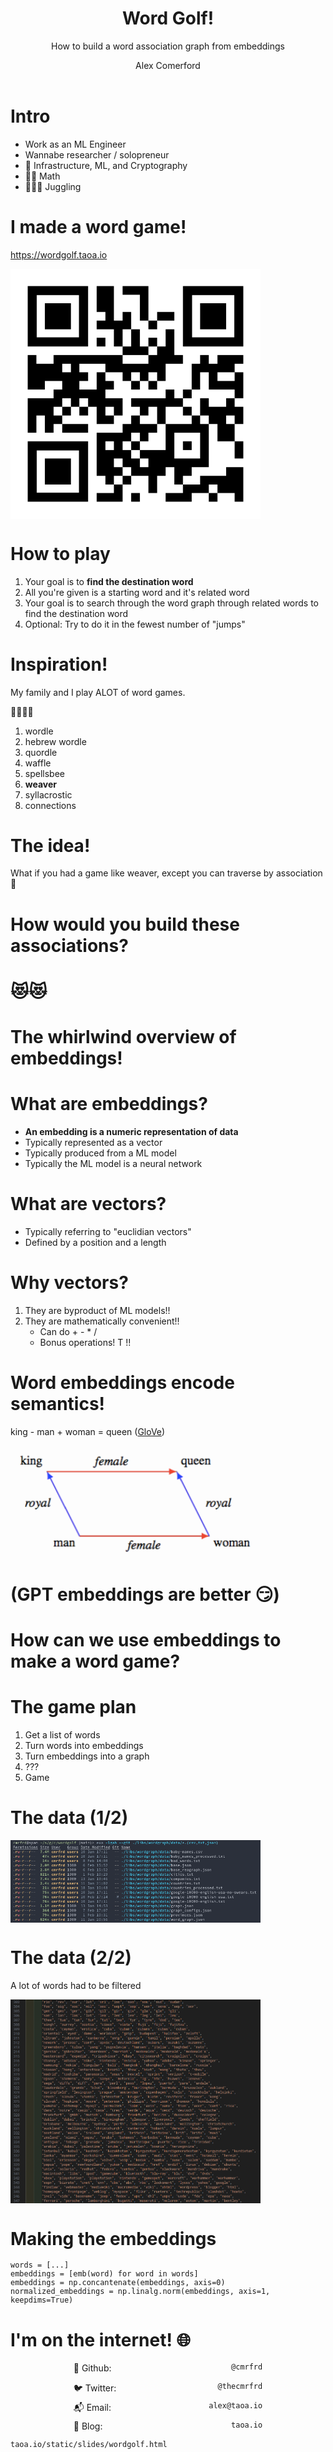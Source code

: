 :REVEAL_PROPERTIES:
#+REVEAL_ROOT: https://cdn.jsdelivr.net/npm/reveal.js
#+REVEAL_REVEAL_JS_VERSION: 4
#+REVEAL_TRANS: slide
#+REVEAL_THEME: moon
#+REVEAL_PLUGINS: (highlight markdown)
#+REVEAL_INIT_OPTIONS: slideNumber:false
#+OPTIONS: toc:nil timestamp:nil num:nil
:END:

#+MACRO: color @@html:<font color="$1">$2</font>@@
#+MACRO: imglink @@html:<img src="$1">@@

#+Title: Word Golf!
#+Subtitle: How to build a word association graph from embeddings
#+Author: Alex Comerford
#+Email: alex@taoa.io

#+BEGIN_SRC emacs-lisp :exports none
(require 'ox-reveal)
(setq org-src-preserve-indentation nil)
(setq org-toggle-with-inline-images t)
(setq org-edit-src-content-indentation 0)
(setq org-startup-with-inline-images t)
(setq org-export-with-email t)
(setq org-reveal-root "http://cdn.jsdelivr.net/npm/reveal.js")

(defun* export-on-save (&key (enable nil))
  (interactive)
  (if (and (not enable) (memq 'org-reveal-export-to-html after-save-hook))
      (progn
        (remove-hook 'after-save-hook 'org-reveal-export-to-html t)
        (message "Disabled export on save"))
    (add-hook 'after-save-hook 'org-reveal-export-to-html nil t)
    (message "Enabled export on save")))
(export-on-save)
#+END_SRC

#+RESULTS:
: Enabled export on save

* Intro

  - Work as an ML Engineer
  - Wannabe researcher / solopreneur
  - 💙 Infrastructure, ML, and Cryptography
  - 💙💙 Math
  - 💙💙💙 Juggling

* I made a word game!

  https://wordgolf.taoa.io

  #+BEGIN_SRC emacs-lisp :results html :exports results
  (defun tob64 (filename)
    (base64-encode-string
     (with-temp-buffer
       (insert-file-contents filename)
       (buffer-string))))

  (format "<img src=\"data:image/png;base64,%s\" style=\"width: 400px\">"
      (tob64 "./assets/wordgolf_qr.png"))
  #+END_SRC

  #+RESULTS:
  #+begin_export html
  <img src="data:image/png;base64,iVBORw0KGgoAAAANSUhEUgAACLkAAAi5CAIAAABy46YpAAAABmJLR0QA/wD/AP+gvaeTAAAgAElE
  QVR4nOzcMa4aMRRA0TiCfVD9/a/n/4Z9UDhNlCpFEhEeM/ecFTxkDCNfedbe+xsAAAAAAABJ36cH
  AAAAAAAAYIxWBAAAAAAA0KUVAQAAAAAAdGlFAAAAAAAAXVoRAAAAAABAl1YEAAAAAADQpRUBAAAA
  AAB0aUUAAAAAAABdWhEAAAAAAECXVgQAAAAAANClFQEAAAAAAHRpRQAAAAAAAF1aEQAAAAAAQJdW
  BAAAAAAA0KUVAQAAAAAAdGlFAAAAAAAAXVoRAAAAAABAl1YEAAAAAADQpRUBAAAAAAB0aUUAAAAA
  AABdWhEAAAAAAECXVgQAAAAAANClFQEAAAAAAHRpRQAAAAAAAF1aEQAAAAAAQJdWBAAAAAAA0KUV
  AQAAAAAAdGlFAAAAAAAAXVoRAAAAAABAl1YEAAAAAADQpRUBAAAAAAB0aUUAAAAAAABdWhEAAAAA
  AECXVgQAAAAAANClFQEAAAAAAHRpRQAAAAAAAF1aEQAAAAAAQJdWBAAAAAAA0KUVAQAAAAAAdGlF
  AAAAAAAAXVoRAAAAAABAl1YEAAAAAADQpRUBAAAAAAB0aUUAAAAAAABdWhEAAAAAAECXVgQAAAAA
  ANClFQEAAAAAAHRpRQAAAAAAAF1aEQAAAAAAQJdWBAAAAAAA0KUVAQAAAAAAdGlFAAAAAAAAXVoR
  AAAAAABAl1YEAAAAAADQpRUBAAAAAAB0aUUAAAAAAABdWhEAAAAAAECXVgQAAAAAANClFQEAAAAA
  AHRpRQAAAAAAAF1aEQAAAAAAQJdWBAAAAAAA0KUVAQAAAAAAdGlFAAAAAAAAXVoRAAAAAABAl1YE
  AAAAAADQpRUBAAAAAAB0aUUAAAAAAABdWhEAAAAAAECXVgQAAAAAANClFQEAAAAAAHRpRQAAAAAA
  AF1aEQAAAAAAQJdWBAAAAAAA0KUVAQAAAAAAdGlFAAAAAAAAXVoRAAAAAABAl1YEAAAAAADQpRUB
  AAAAAAB0aUUAAAAAAABdWhEAAAAAAECXVgQAAAAAANClFQEAAAAAAHRpRQAAAAAAAF1aEQAAAAAA
  QJdWBAAAAAAA0KUVAQAAAAAAdGlFAAAAAAAAXVoRAAAAAABAl1YEAAAAAADQpRUBAAAAAAB0aUUA
  AAAAAABdWhEAAAAAAECXVgQAAAAAANClFQEAAAAAAHRpRQAAAAAAAF1aEQAAAAAAQJdWBAAAAAAA
  0KUVAQAAAAAAdGlFAAAAAAAAXVoRAAAAAABAl1YEAAAAAADQpRUBAAAAAAB0aUUAAAAAAABdWhEA
  AAAAAECXVgQAAAAAANClFQEAAAAAAHRpRQAAAAAAAF1aEQAAAAAAQJdWBAAAAAAA0KUVAQAAAAAA
  dGlFAAAAAAAAXVoRAAAAAABAl1YEAAAAAADQpRUBAAAAAAB0aUUAAAAAAABdWhEAAAAAAECXVgQA
  AAAAANClFQEAAAAAAHRpRQAAAAAAAF1aEQAAAAAAQJdWBAAAAAAA0KUVAQAAAAAAdGlFAAAAAAAA
  XVoRAAAAAABAl1YEAAAAAADQpRUBAAAAAAB0aUUAAAAAAABdWhEAAAAAAECXVgQAAAAAANClFQEA
  AAAAAHRpRQAAAAAAAF1aEQAAAAAAQJdWBAAAAAAA0KUVAQAAAAAAdGlFAAAAAAAAXVoRAAAAAABA
  l1YEAAAAAADQpRUBAAAAAAB0aUUAAAAAAABdWhEAAAAAAECXVgQAAAAAANClFQEAAAAAAHRpRQAA
  AAAAAF1aEQAAAAAAQJdWBAAAAAAA0KUVAQAAAAAAdGlFAAAAAAAAXVoRAAAAAABAl1YEAAAAAADQ
  pRUBAAAAAAB0aUUAAAAAAABdWhEAAAAAAEDXZXoAnmmtNT0CAGew954e4RX8b56JLy28p8jehMPx
  hwLAU3jYOxP3igAAAAAAALq0IgAAAAAAgC6tCAAAAAAAoEsrAgAAAAAA6NKKAAAAAAAAurQiAAAA
  AACALq0IAAAAAACgSysCAAAAAADo0ooAAAAAAAC6tCIAAAAAAIAurQgAAAAAAKBLKwIAAAAAAOjS
  igAAAAAAALq0IgAAAAAAgC6tCAAAAAAAoEsrAgAAAAAA6NKKAAAAAAAAurQiAAAAAACALq0IAAAA
  AACgSysCAAAAAADo0ooAAAAAAAC6tCIAAAAAAIAurQgAAAAAAKBLKwIAAAAAAOjSigAAAAAAALq0
  IgAAAAAAgC6tCAAAAAAAoEsrAgAAAAAA6NKKAAAAAAAAurQiAAAAAACALq0IAAAAAACgSysCAAAA
  AADo0ooAAAAAAAC6tCIAAAAAAIAurQgAAAAAAKBLKwIAAAAAAOjSigAAAAAAALq0IgAAAAAAgC6t
  CAAAAAAAoEsrAgAAAAAA6NKKAAAAAAAAurQiAAAAAACALq0IAAAAAACgSysCAAAAAADo0ooAAAAA
  AAC6tCIAAAAAAIAurQgAAAAAAKBLKwIAAAAAAOjSigAAAAAAALq0IgAAAAAAgC6tCAAAAAAAoEsr
  AgAAAAAA6NKKAAAAAAAAurQiAAAAAACALq0IAAAAAACgSysCAAAAAADo0ooAAAAAAAC6tCIAAAAA
  AIAurQgAAAAAAKBLKwIAAAAAAOjSigAAAAAAALq0IgAAAAAAgC6tCAAAAAAAoEsrAgAAAAAA6NKK
  AAAAAAAAurQiAAAAAACALq0IAAAAAACgSysCAAAAAADo0ooAAAAAAAC6tCIAAAAAAIAurQgAAAAA
  AKBLKwIAAAAAAOjSigAAAAAAALq0IgAAAAAAgC6tCAAAAAAAoEsrAgAAAAAA6LpMDwAAAPyRvff0
  CDzNWmt6BAAAgJ/cKwIAAAAAAOjSigAAAAAAALq8g44Du16vt9ttegrg/O73++PxmJ4CAAD4F04P
  gNdwesChaUUc2O12+/z8nJ4COL+Pj4+vr6/pKQAAgH/h9AB4DacHHJp30AEAAAAAAHRpRQAAAAAA
  AF1aEQAAAAAAQJdWBAAAAAAA0KUVAQAAAAAAdGlFAAAAAAAAXVoRAAAAAABAl1YEAAAAAADQpRUB
  AAAAAAB0aUUAAAAAAABdWhEAAAAAAECXVgQAAAAAANClFQEAAAAAAHRpRQAAAAAAAF1aEQAAAAAA
  QJdWBAAAAAAA0KUVAQAAAAAAdGlFAAAAAAAAXVoRAAAAAABAl1YEAAAAAADQpRUBAAAAAAB0aUUA
  AAAAAABdWhEAAAAAAECXVgQAAAAAANClFQEAAAAAAHRpRQAAAAAAAF1aEQAAAAAAQJdWBAAAAAAA
  0KUVAQAAAAAAdGlFAAAAAAAAXVoRAAAAAABAl1YEAAAAAADQpRUBAAAAAAB0aUUAAAAAAABdWhEA
  AAAAAECXVgQAAAAAANClFQEAAAAAAHRpRQAAAAAAAF1aEQAAAAAAQJdWBAAAAAAA0KUVAQAAAAAA
  dGlFAAAAAAAAXVoRAAAAAABAl1YEAAAAAADQpRUBAAAAAAB0aUUAAAAAAABdWhEAAAAAAECXVgQA
  AAAAANClFQEAAAAAAHRpRQAAAAAAAF1aEQAAAAAAQJdWBAAAAAAA0KUVAQAAAAAAdGlFAAAAAAAA
  XVoRAAAAAABAl1YEAAAAAADQpRUBAAAAAAB0aUUAAAAAAABdWhEAAAAAAECXVgQAAAAAANClFQEA
  AAAAAHRpRQAAAAAAAF1aEQAAAAAAQJdWBAAAAAAA0KUVAQAAAAAAdGlFAAAAAAAAXVoRAAAAAABA
  l1YEAAAAAADQpRUBAAAAAAB0aUUAAAAAAABdWhEAAAAAAECXVgQAAAAAANB1mR4A+L211vQI8Hf2
  3tMjAAAAtDg94HCcHsB7cq8IAAAAAACgSysCAAAAAADo0ooAAAAAAAC6tCIAAAAAAIAurQgAAAAA
  AKBLKwIAAAAAAOjSigAAAAAAALq0IgAAAAAAgC6tCAAAAAAAoEsrAgAAAAAA6NKKAAAAAAAAurQi
  AAAAAACALq0IAAAAAACgSysCAAAAAADo0ooAAAAAAAC6tCIAAAAAAIAurQgAAAAAAKBLKwIAAAAA
  AOjSigAAAAAAALq0IgAAAAAAgC6tCAAAAAAAoEsrAgAAAAAA6NKKAAAAAAAAurQiAAAAAACALq0I
  AAAAAACgSysCAAAAAADo0ooAAAAAAAC6tCIAAAAAAIAurQgAAAAAAKBLKwIAAAAAAOjSigAAAAAA
  ALq0IgAAAAAAgC6tCAAAAAAAoEsrAgAAAAAA6NKKAAAAAAAAurQiAAAAAACALq0IAAAAAACgSysC
  AAAAAADo0ooAAAAAAAC6tCIAAAAAAIAurQgAAAAAAKBLKwIAAAAAAOjSigAAAAAAALq0IgAAAAAA
  gC6tCAAAAAAAoEsrAgAAAAAA6NKKAAAAAAAAurQiAAAAAACALq0IAAAAAACgSysCAAAAAADo0ooA
  AAAAAAC6tCIAAAAAAIAurQgAAAAAAKBLKwIAAAAAAOjSigAAAAAAALq0IgAAAAAAgC6tCAAAAAAA
  oEsrAgAAAAAA6NKKAAAAAAAAurQiAAAAAACALq0IAAAAAACgSysCAAAAAADo0ooAAAAAAAC6tCIA
  AAAAAIAurQgAAAAAAKBLKwIAAAAAAOjSigAAAAAAALq0IgAAAAAAgC6tCAAAAAAAoEsrAgAAAAAA
  6NKKAAAAAAAAurQiAAAAAACALq0IAAAAAACgSysCAAAAAADo0ooAAAAAAAC6tCIAAAAAAICuy/QA
  AAAz9t7TI7zCWmt6BJ4mspqRvcmZRPZmhJ8gAKDJvSIAAAAAAIAurQgAAAAAAKBLKwIAAAAAAOjS
  igAAAAAAALq0IgAAAAAAgC6tCAAAAAAAoEsrAgAAAAAA6NKKAAAAAAAAurQiAAAAAACALq0IAAAA
  AACgSysCAAAAAADo0ooAAAAAAAC6tCIAAAAAAIAurQgAAAAAAKBLKwIAAAAAAOjSigAAAAAAALq0
  IgAAAAAAgC6tCAAAAAAAoEsrAgAAAAAA6NKKAAAAAAAAurQiAAAAAACALq0IAAAAAACgSysCAAAA
  AADo0ooAAAAAAAC6tCIAAAAAAIAurQgAAAAAAKBLKwIAAAAAAOjSigAAAAAAALq0IgAAAAAAgC6t
  CAAAAAAAoEsrAgAAAAAA6NKKAAAAAAAAurQiAAAAAACALq0IAAAAAACgSysCAAAAAADo0ooAAAAA
  AAC6tCIAAAAAAIAurQgAAAAAAKBLKwIAAAAAAOjSigAAAAAAALq0IgAAAAAAgC6tCAAAAAAAoEsr
  AgAAAAAA6NKKAAAAAAAAurQiAAAAAACALq0IAAAAAACgSysCAAAAAADo0ooAAAAAAAC6tCIAAAAA
  AIAurQgAAAAAAKBLKwIAAAAAAOjSigAAAAAAALq0IgAAAAAAgC6tCAAAAAAAoEsrAgAAAAAA6NKK
  AAAAAAAAurQiAAAAAACALq0IAAAAAACgSysCAAAAAADo0ooAAAAAAAC6tCIAAAAAAIAurQgAAAAA
  AKBLKwIAAAAAAOjSigAAAAAAALq0IgAAAAAAgC6tCAAAAAAAoEsrAgAAAAAA6NKKAAAAAAAAurQi
  AAAAAACALq0IAAAAAACgSysCAAAAAADo0ooAAAAAAAC6tCIAAAAAAIAurQgAAAAAAKBLKwIAAAAA
  AOjSigAAAAAAALou0wMAAMxYa02PwNNYTQ5n7z09witE9mZkNQEAODH3igAAAAAAALq0IgAAAAAA
  gC6tCAAAAAAAoEsrAgAAAAAA6NKKAAAAAAAAurQiAAAAAACALq0IAAAAAACgSysCAAAAAADo0ooA
  AAAAAAC6tCIAAAAAAIAurQgAAAAAAKBLKwIAAAAAAOjSigAAAAAAALq0IgAAAAAAgC6tCAAAAAAA
  oEsrAgAAAAAA6NKKAAAAAAAAurQiAAAAAACALq0IAAAAAACgSysCAAAAAADo0ooAAAAAAAC6tCIA
  AAAAAIAurQgAAAAAAKBLKwIAAAAAAOjSigAAAAAAALq0IgAAAAAAgC6tCAAAAAAAoEsrAgAAAAAA
  6NKKAAAAAAAAurQiAAAAAACALq0IAAAAAACgSysCAAAAAADo0ooAAAAAAAC6tCIAAAAAAIAurQgA
  AAAAAKBLKwIAAAAAAOjSigAAAAAAALq0IgAAAAAAgC6tCAAAAAAAoEsrAgAAAAAA6NKKAAAAAAAA
  urQiAAAAAACALq0IAAAAAACgSysCAAAAAADo0ooAAAAAAAC6tCIAAAAAAIAurQgAAAAAAKBLKwIA
  AAAAAOjSigAAAAAAALq0IgAAAAAAgC6tCAAAAAAAoEsrAgAAAAAA6NKKAAAAAAAAurQiAAAAAACA
  Lq0IAAAAAACgSysCAAAAAADo0ooAAAAAAAC6tCIAAAAAAIAurQgAAAAAAKBLKwIAAAAAAOjSigAA
  AAAAALq0IgAAAAAAgC6tCAAAAAAAoEsrAgAAAAAA6NKKAAAAAAAAurQiAAAAAACALq0IAAAAAACg
  SysCAAAAAADo0ooAAAAAAAC6tCIAAAAAAIAurQgAAAAAAKBLKwIAAAAAAOjSigAAAAAAALq0IgAA
  AAAAgC6tCAAAAAAAoEsrAgAAAAAA6LpMDwD83t57egSAk/NLeyZrrekRXiHypbWaZxL5mBH2Jrwn
  X1oAnsK9IgAAAAAAgC6tCAAAAAAAoEsrAgAAAAAA6NKKAAAAAAAAurQiAAAAAACALq0IAAAAAACg
  SysCAAAAAADo0ooAAAAAAAC6tCIAAAAAAIAurQgAAAAAAKBLKwIAAAAAAOjSigAAAAAAALq0IgAA
  AAAAgC6tCAAAAAAAoEsrAgAAAAAA6NKKAAAAAAAAurQiAAAAAACALq0IAAAAAACgSysCAAAAAADo
  0ooAAAAAAAC6tCIAAAAAAIAurQgAAAAAAKBLKwIAAAAAAOjSigAAAAAAALq0IgAAAAAAgC6tCAAA
  AAAAoEsrAgAAAAAA6NKKAAAAAAAAurQiAAAAAACALq0IAAAAAACgSysCAAAAAADo0ooAAAAAAAC6
  tCIAAAAAAIAurQgAAAAAAKBLKwIAAAAAAOjSigAAAAAAALq0IgAAAAAAgC6tCAAAAAAAoEsrAgAA
  AAAA6NKKAAAAAAAAurQiAAAAAACALq0IAAAAAACgSysCAAAAAADo0ooAAAAAAAC6tCIAAAAAAIAu
  rQgAAAAAAKBLKwIAAAAAAOjSigAAAAAAALq0IgAAAAAAgC6tCAAAAAAAoEsrAgAAAAAA6NKKAAAA
  AAAAurQiAAAAAACALq0IAAAAAACgSysCAAAAAADo0ooAAAAAAAC6tCIAAAAAAIAurQgAAAAAAKBL
  KwIAAAAAAOjSigAAAAAAALq0IgAAAAAAgC6tCAAAAAAAoEsrAgAAAAAA6NKKAAAAAAAAurQiAAAA
  AACALq0IAAAAAACgSysCAAAAAADo0ooAAAAAAAC6tCIAAAAAAIAurQgAAAAAAKBLKwIAAAAAAOjS
  igAAAAAAALrW3nt6Bp5mrTU9wktdr9fb7TY9BXB+9/v98XhMT/FSHg84nMhTUGRvWk14T/bmmURW
  8xenB8BrOD3g0LSiU6k97QHwn3g84HAiT0GRvWk14T3Zm2cSWU0A/rfI/2aEd9ABAAAAAAB0aUUA
  AAAAAABdl+kBAABmRN6+4p0AwCC/tAAAcAjuFQEAAAAAAHRpRQAAAAAAAF1aEQAAAAAAQJdWBAAA
  AAAA0KUVAQAAAAAAdGlFAAAAAAAAXVoRAAAAAABAl1YEAAAAAMAP9u0oRW4YCKAgDXv/K3f+w0IS
  cEZrvaoT9CBZ9vAQ0KUVAQAAAAAAdGlFAAAAAAAAXVoRAAAAAABAl1YEAAAAAADQpRUBAAAAAAB0
  aUUAAAAAAABdWhEAAAAAAECXVgQAAAAAANClFQEAAAAAAHRpRQAAAAAAAF1aEQAAAAAAQJdWBAAA
  AAAA0KUVAQAAAAAAdGlFAAAAAAAAXVoRAAAAAABAl1YEAAAAAADQpRUBAAAAAAB0aUUAAAAAAABd
  WhEAAAAAAECXVgQAAAAAANClFQEAAAAAAHRpRQAAAAAAAF1aEQAAAAAAQJdWBAAAAAAA0KUVAQAA
  AAAAdGlFAAAAAAAAXVoRAAAAAABAl1YEAAAAAADQpRUBAAAAAAB0aUUAAAAAAABdWhEAAAAAAECX
  VgQAAAAAANClFQEAAAAAAHRpRQAAAAAAAF1aEQAAAAAAQJdWBAAAAAAA0KUVAQAAAAAAdGlFAAAA
  AAAAXVoRAAAAAABAl1YEAAAAAADQpRUBAAAAAAB0aUUAAAAAAABdWhEAAAAAAECXVgQAAAAAANCl
  FQEAAAAAAHRpRQAAAAAAAF1aEQAAAAAAQJdWBAAAAAAA0KUVAQAAAAAAdGlFAAAAAAAAXVoRAAAA
  AABAl1YEAAAAAADQpRUBAAAAAAB0aUUAAAAAAABdWhEAAAAAAECXVgQAAAAAANClFQEAAAAAAHRp
  RQAAAAAAAF1aEQAAAAAAQJdWBAAAAAAA0KUVAQAAAAAAdGlFAAAAAAAAXVoRAAAAAABAl1YEAAAA
  AADQpRUBAAAAAAB0aUUAAAAAAABdWhEAAAAAAECXVgQAAAAAANA1u3t6BgAA4M9m5vQI8G8i/zc9
  mzeJbFoAgN+4VwQAAAAAANClFQEAAAAAAHRpRQAAAAAAAF1aEQAAAAAAQJdWBAAAAAAA0KUVAQAA
  AAAAdGlFAAAAAAAAXVoRAAAAAABAl1YEAAAAAADQpRUBAAAAAAB0aUUAAAAAAABdWhEAAAAAAECX
  VgQAAAAAANClFQEAAAAAAHRpRQAAAAAAAF1aEQAAAAAAQJdWBAAAAAAA0KUVAQAAAAAAdGlFAAAA
  AAAAXVoRAAAAAABAl1YEAAAAAADQpRUBAAAAAAB0aUUAAAAAAABdWhEAAAAAAECXVgQAAAAAANCl
  FQEAAAAAAHRpRQAAAAAAAF1aEQAAAAAAQJdWBAAAAAAA0KUVAQAAAAAAdGlFAAAAAAAAXVoRAAAA
  AABAl1YEAAAAAADQpRUBAAAAAAB0aUUAAAAAAABdWhEAAAAAAECXVgQAAAAAANClFQEAAAAAAHRp
  RQAAAAAAAF1aEQAAAAAAQJdWBAAAAAAA0KUVAQAAAAAAdGlFAAAAAAAAXVoRAAAAAABAl1YEAAAA
  AADQpRUBAAAAAAB0aUUAAAAAAABdWhEAAAAAAECXVgQAAAAAANClFQEAAAAAAHRpRQAAAAAAAF1a
  EQAAAAAAQJdWBAAAAAAA0KUVAQAAAAAAdGlFAAAAAAAAXVoRAAAAAABAl1YEAAAAAADQpRUBAAAA
  AAB0aUUAAAAAAABdWhEAAAAAAECXVgQAAAAAANClFQEAAAAAAHRpRQAAAAAAAF1aEQAAAAAAQJdW
  BAAAAAAA0KUVAQAAAAAAdGlFAAAAAAAAXVoRAAAAAABAl1YEAAAAAADQpRUBAAAAAAB0aUUAAAAA
  AABdWhEAAAAAAECXVgQAAAAAANClFQEAAAAAAHRpRQAAAAAAAF1aEQAAAAAAQNfs7ukZeMzMnB7h
  E2zam0Q2LQA8wlcQr+NjD34mL5SbRE7ayKaNrCY3iTybEe4VAQAAAAAAdGlFAAAAAAAAXVoRAAAA
  AABAl1YEAAAAAADQpRUBAAAAAAB0aUUAAAAAAABdWhEAAAAAAECXVgQAAAAAANClFQEAAAAAAHRp
  RQAAAAAAAF1aEQAAAAAAQJdWBAAAAAAA0KUVAQAAAAAAdGlFAAAAAAAAXVoRAAAAAABAl1YEAAAA
  AADQpRUBAAAAAAB0aUUAAAAAAABdWhEAAAAAAECXVgQAAAAAANClFQEAAAAAAHRpRQAAAAAAAF1a
  EQAAAAAAQJdWBAAAAAAA0KUVAQAAAAAAdGlFAAAAAAAAXVoRAAAAAABAl1YEAAAAAADQpRUBAAAA
  AAB0aUUAAAAAAABdWhEAAAAAAECXVgQAAAAAANClFQEAAAAAAHRpRQAAAAAAAF1aEQAAAAAAQJdW
  BAAAAAAA0KUVAQAAAAAAdGlFAAAAAAAAXVoRAAAAAABAl1YEAAAAAADQpRUBAAAAAAB0aUUAAAAA
  AABdWhEAAAAAAECXVgQAAAAAANClFQEAAAAAAHRpRQAAAAAAAF1aEQAAAAAAQJdWBAAAAAAA0KUV
  AQAAAAAAdGlFAAAAAAAAXVoRAAAAAABAl1YEAAAAAADQpRUBAAAAAAB0aUUAAAAAAABdWhEAAAAA
  AECXVgQAAAAAANClFQEAAAAAAHRpRQAAAAAAAF1aEQAAAAAAQJdWBAAAAAAA0KUVAQAAAAAAdGlF
  AAAAAAAAXVoRAAAAAABAl1YEAAAAAADQpRUBAAAAAAB0aUUAAAAAAABdWhEAAAAAAECXVgQAAAAA
  ANClFQEAAAAAAHRpRQAAAAAAAF1aEQAAAAAAQJdWBAAAAAAA0KUVAQAAAAAAdGlFAAAAAAAAXVoR
  AAAAAABAl1YEAAAAAADQNbt7egYeMzOnRwC+ETlpI0dQZDW5SeTZBOB/8xXE6/gKAg7y3uR13CsC
  AAAAAADo0ooAAAAAAAC6tCIAAAAAAIAurQgAAAAAAKBLKwIAAAAAAOjSigAAAAAAALq0IgAAAAAA
  gC6tCAAAAAAAoEsrAgAAAAAA6NKKAAAAAAAAurQiAAAAAACALq0IAAAAAACgSysCAAAAAADo0ooA
  AAAAAAC6tCIAAAAAAIAurQgAAAAAAKBLKwIAAAAAAOjSigAAAAAAALq0IgAAAAAAgC6tCAAAAAAA
  oEsrAgAAAAAA6NKKAAAAAAAAurQiAAAAAACALq0IAAAAAACgSysCAAAAAADo0ooAAAAAAAC6tCIA
  AAAAAIAurQgAAAAAAKBLKwIAAAAAAOjSigAAAAAAALq0IgAAAAAAgC6tCAAAAAAAoEsrAgAAAAAA
  6NKKAAAAAAAAurQiAAAAAACALq0IAAAAAACgSysCAAAAAADo0ooAAAAAAEtg7uQAACAASURBVAC6
  tCIAAAAAAIAurQgAAAAAAKBLKwIAAAAAAOjSigAAAAAAALq0IgAAAAAAgC6tCAAAAAAAoEsrAgAA
  AAAA6NKKAAAAAAAAurQiAAAAAACALq0IAAAAAACgSysCAAAAAADo0ooAAAAAAAC6tCIAAAAAAIAu
  rQgAAAAAAKBLKwIAAAAAAOjSigAAAAAAALq0IgAAAAAAgC6tCAAAAAAAoEsrAgAAAAAA6NKKAAAA
  AAAAurQiAAAAAACALq0IAAAAAACgSysCAAAAAADo0ooAAAAAAAC6tCIAAAAAAIAurQgAAAAAAKBL
  KwIAAAAAAOjSigAAAAAAALq0IgAAAAAAgC6tCAAAAAAAoEsrAgAAAAAA6NKKAAAAAAAAurQiAAAA
  AACALq0IAAAAAACgSysCAAAAAADo0ooAAAAAAAC6tCIAAAAAAIAurQgAAAAAAKDr6/QAAPebmdMj
  8JjIau7u6RE+wWryOjbtTazmTSKrCfxMTtqbRFYzwqblddwrAgAAAAAA6NKKAAAAAAAAurQiAAAA
  AACALq0IAAAAAACgSysCAAAAAADo0ooAAAAAAAC6tCIAAAAAAIAurQgAAAAAAKBLKwIAAAAAAOjS
  igAAAAAAALq0IgAAAAAAgC6tCAAAAAAAoEsrAgAAAAAA6NKKAAAAAAAAurQiAAAAAACALq0IAAAA
  AACgSysCAAAAAADo0ooAAAAAAAC6tCIAAAAAAIAurQgAAAAAAKBLKwIAAAAAAOjSigAAAAAAALq0
  IgAAAAAAgC6tCAAAAAAAoEsrAgAAAAAA6NKKAAAAAAAAurQiAAAAAACALq0IAAAAAACgSysCAAAA
  AADo0ooAAAAAAAC6tCIAAAAAAIAurQgAAAAAAKBLKwIAAAAAAOjSigAAAAAAALq0IgAAAAAAgC6t
  CAAAAAAAoEsrAgAAAAAA6NKKAAAAAAAAurQiAAAAAACALq0IAAAAAACgSysCAAAAAADo0ooAAAAA
  AAC6tCIAAAAAAIAurQgAAAAAAKBLKwIAAAAAAOjSigAAAAAAALq0IgAAAAAAgC6tCAAAAAAAoEsr
  AgAAAAAA6NKKAAAAAAAAurQiAAAAAACALq0IAAAAAACgSysCAAAAAADo0ooAAAAAAAC6tCIAAAAA
  AIAurQgAAAAAAKBLKwIAAAAAAOjSigAAAAAAALq0IgAAAAAAgC6tCAAAAAAAoEsrAgAAAAAA6NKK
  AAAAAAAAurQiAAAAAACALq0IAAAAAACgSysCAAAAAADo0ooAAAAAAAC6tCIAAAAAAIAurQgAAAAA
  AKBLKwIAAAAAAOjSigAAAAAAALq0IgAAAAAAgC6tCAAAAAAAoEsrAgAAAAAA6NKKAAAAAAAAurQi
  AAAAAACALq0IAAAAAACg6+v0AMD3dvf0CDxmZk6PwGM8m7xO5AiKPJuRn2nT3sRqAsDfi7w3gZ/J
  vSIAAAAAAIAurQgAAAAAAKBLKwIAAAAAAOjSigAAAAAAALq0IgAAAAAAgC6tCAAAAAAAoEsrAgAA
  AAAA6NKKAAAAAAAAurQiAAAAAACALq0IAAAAAACgSysCAAAAAADo0ooAAAAAAAC6tCIAAAAAAIAu
  rQgAAAAAAKBLKwIAAAAAAOjSigAAAAAAALq0IgAAAAAAgC6tCAAAAAAAoEsrAgAAAAAA6NKKAAAA
  AAAAurQiAAAAAACALq0IAAAAAACgSysCAAAAAADo0ooAAAAAAAC6tCIAAAAAAIAurQgAAAAAAKBL
  KwIAAAAAAOjSigAAAAAAALq0IgAAAAAAgC6tCAAAAAAAoEsrAgAAAAAA6NKKAAAAAAAAurQiAAAA
  AACALq0IAAAAAACgSysCAAAAAADo0ooAAAAAAAC6tCIAAAAAAIAurQgAAAAAAKBLKwIAAAAAAOjS
  igAAAAAAALq0IgAAAAAAgC6tCAAAAAAAoEsrAgAAAAAA6NKKAAAAAAAAurQiAAAAAACALq0IAAAA
  AACgSysCAAAAAADo0ooAAAAAAAC6tCIAAAAAAIAurQgAAAAAAKBLKwIAAAAAAOjSigAAAAAAALq0
  IgAAAAAAgC6tCAAAAAAAoEsrAgAAAAAA6NKKAAAAAAAAurQiAAAAAACALq0IAAAAAACgSysCAAAA
  AADo0ooAAAAAAAC6tCIAAAAAAIAurQgAAAAAAKBLKwIAAAAAAOjSigAAAAAAALq0IgAAAAAAgC6t
  CAAAAAAAoEsrAgAAAAAA6NKKAAAAAAAAurQiAAAAAACALq0IAAAAAACgSysCAAAAAADo0ooAAAAA
  AAC6tCIAAAAAAIAurQgAAAAAAKBLKwIAAAAAAOjSigAAAAAAALpmd0/PAHTNzOkRAC7nYw+AR0Q+
  3SPvTasJ8L85aXkd94oAAAAAAAC6tCIAAAAAAIAurQgAAAAAAKBLKwIAAAAAAOjSigAAAAAAALq0
  IgAAAAAAgC6tCAAAAAAAoEsrAgAAAAAA6NKKAAAAAAAAurQiAAAAAACALq0IAAAAAACgSysCAAAA
  AADo0ooAAAAAAAC6tCIAAAAAAIAurQgAAAAAAKBLKwIAAAAAAOjSigAAAAAAALq0IgAAAAAAgC6t
  CAAAAAAAoEsrAgAAAAAA6NKKAAAAAAAAurQiAAAAAACALq0IAAAAAACgSysCAAAAAADo0ooAAAAA
  AAC6tCIAAAAAAIAurQgAAAAAAKBLKwIAAAAAAOjSigAAAAAAALq0IgAAAAAAgC6tCAAAAAAAoEsr
  AgAAAAAA6NKKAAAAAAAAurQiAAAAAACALq0IAAAAAACgSysCAAAAAADo0ooAAAAAAAC6tCIAAAAA
  AIAurQgAAAAAAKBLKwIAAAAAAOjSigAAAAAAALq0IgAAAAAAgC6tCAAAAAAAoEsrAgAAAAAA6NKK
  AAAAAAAAurQiAAAAAACALq0IAAAAAACgSysCAAAAAADo0ooAAAAAAAC6tCIAAAAAAIAurQgAAAAA
  AKBLKwIAAAAAAOjSigAAAAAAALq0IgAAAAAAgC6tCAAAAAAAoEsrAgAAAAAA6NKKAAAAAAAAurQi
  AAAAAACALq0IAAAAAACgSysCAAAAAADo0ooAAAAAAAC6tCIAAAAAAIAurQgAAAAAAKBLKwIAAAAA
  AOjSigAAAAAAALq0IgAAAAAAgC6tCAAAAAAAoEsrAgAAAAAA6NKKAAAAAAAAurQiAAAAAACALq0I
  AAAAAACgSysCAAAAAADo0ooAAAAAAAC6tCIAAAAAAIAurQgAAAAAAKBLKwIAAAAAAOia3T09A4+Z
  mdMjAN+InLSRI8hqAgc5ggB4ROSFEhF5b9q0N7Fp4WdyrwgAAAAAAKBLKwIAAAAAAOjSigAAAAAA
  ALq0IgAAAAAAgC6tCAAAAAAAoEsrAgAAAAAA6NKKAAAAAAAAurQiAAAAAACALq0IAAAAAACgSysC
  AAAAAADo0ooAAAAAAAC6tCIAAAAAAIAurQgAAAAAAKBLKwIAAAAAAOjSigAAAAAAALq0IgAAAAAA
  gC6tCAAAAAAAoEsrAgAAAAAA6NKKAAAAAAAAurQiAAAAAACALq0IAAAAAACgSysCAAAAAADo0ooA
  AAAAAAC6tCIAAAAAAIAurQgAAAAAAKBLKwIAAAAAAOjSigAAAAAAALq0IgAAAAAAgC6tCAAAAAAA
  oEsrAgAAAAAA6NKKAAAAAAAAurQiAAAAAACALq0IAAAAAACgSysCAAAAAADo0ooAAAAAAAC6tCIA
  AAAAAIAurQgAAAAAAKBLKwIAAAAAAOjSigAAAAAAALq0IgAAAAAAgC6tCAAAAAAAoEsrAgAAAAAA
  6NKKAAAAAAAAurQiAAAAAACALq0IAAAAAACgSysCAAAAAADo0ooAAAAAAAC6tCIAAAAAAIAurQgA
  AAAAAKBLKwIAAAAAAOjSigAAAAAAALq0IgAAAAAAgC6tCAAAAAAAoEsrAgAAAAAA6NKKAAAAAAAA
  urQiAAAAAACALq0IAAAAAACgSysCAAAAAADo0ooAAAAAAAC6tCIAAAAAAIAurQgAAAAAAKBLKwIA
  AAAAAOjSigAAAAAAALq0IgAAAAAAgC6tCAAAAAAAoEsrAgAAAAAA6NKKAAAAAAAAurQiAAAAAACA
  Lq0IAAAAAACgSysCAAAAAADo0ooAAAAAAAC6tCIAAAAAAIAurQgAAAAAAKBLKwIAAAAAAOjSigAA
  AAAAALq0IgAAAAAAgK6v0wMAabt7eoRPmJnTI3yC1byJ1byJ1eR1bNqbWM2bRFYzwqbldSKblptE
  Nq2T9ibuFQEAAAAAAHRpRQAAAAAAAF1aEQAAAAAAQJdWBAAAAAAA0KUVAQAAAAAAdGlFAAAAAAAA
  XVoRAAAAAABAl1YEAAAAAADQpRUBAAAAAAB0aUUAAAAAAABdWhEAAAAAAECXVgQAAAAAANClFQEA
  AAAAAHRpRQAAAAAAAF1aEQAAAAAAQJdWBAAAAAAA0KUVAQAAAAAAdGlFAAAAAAAAXVoRAMAvdu7g
  tnUYCoAgCDh9+JT+60ku6SMHpoEcfvBlUeLOVPCMR1MGFjIAAABAl1YEAAAAAADQpRUBAAAAAAB0
  aUUAAAAAAABdWhEAAAAAAECXVgQAAAAAANClFQEAAAAAAHRpRQAAAAAAAF1aEQAAAAAAQJdWBAAA
  AAAA0KUVAQAAAAAAdGlFAAAAAAAAXVoRAAAAAABAl1YEAAAAAADQpRUBAAAAAAB0aUUAAAAAAABd
  WhEAAAAAAECXVgQAAAAAANClFQEAAAAAAHRpRQAAAAAAAF1aEQAAAAAAQJdWBAAAAAAA0KUVAQAA
  AAAAdGlFAAAAAAAAXVoRAAAAAABAl1YEAAAAAADQpRUBAAAAAAB0aUUAAAAAAABdWhEAAAAAAECX
  VgQAAAAAANClFQEAAAAAAHRpRQAAAAAAAF1aEQAAAAAAQJdWBAAAAAAA0KUVAQAAAAAAdGlFAAAA
  AAAAXVoRAAAAAABAl1YEAAAAAADQpRUBAAAAAAB0aUUAAAAAAABdWhEAAAAAAECXVgQAAAAAANCl
  FQEAAAAAAHRpRQAAAAAAAF1aEQAAAAAAQJdWBAAAAAAA0KUVAQAAAAAAdGlFAAAAAAAAXVoRAAAA
  AABAl1YEAAAAAADQpRUBAAAAAAB0aUUAAAAAAABdWhEAAAAAAECXVgQAAAAAANClFQEAAAAAAHRp
  RQAAAAAAAF1aEQAAAAAAQJdWBAAAAAAA0PVYPQD82Zxz9QhnGGOsHuEMkY8ZObQRtsntuGm5HYcW
  4NUiV5AHyk4i24xwaOGavFcEAAAAAADQpRUBAAAAAAB0aUUAAAAAAABdWhEAAAAAAECXVgQAAAAA
  ANClFQEAAAAAAHRpRQAAAAAAAF1aEQAAAAAAQJdWBAAAAAAA0KUVAQAAAAAAdGlFAAAAAAAAXVoR
  AAAAAABAl1YEAAAAAADQpRUBAAAAAAB0aUUAAAAAAABdWhEAAAAAAECXVgQAAAAAANClFQEAAAAA
  AHRpRQAAAAAAAF1aEQAAAAAAQJdWBAAAAAAA0KUVAQAAAAAAdGlFAAAAAAAAXVoRAAAAAABAl1YE
  AAAAAADQpRUBAAAAAAB0aUUAAAAAAABdWhEAAAAAAECXVgQAAAAAANClFQEAAAAAAHRpRQAAAAAA
  AF1aEQAAAAAAQJdWBAAAAAAA0KUVAQAAAAAAdGlFAAAAAAAAXVoRAAAAAABAl1YEAAAAAADQpRUB
  AAAAAAB0aUUAAAAAAABdWhEAAAAAAECXVgQAAAAAANClFQEAAAAAAHRpRQAAAAAAAF1aEQAAAAAA
  QJdWBAAAAAAA0KUVAQAAAAAAdGlFAAAAAAAAXVoRAAAAAABAl1YEAAAAAADQpRUBAAAAAAB0aUUA
  AAAAAABdWhEAAAAAAECXVgQAAAAAANClFQEAAAAAAHRpRQAAAAAAAF1aEQAAAAAAQJdWBAAAAAAA
  0KUVAQAAAAAAdGlFAAAAAAAAXVoRAAAAAABAl1YEAAAAAADQpRUBAAAAAAB0aUUAAAAAAABdWhEA
  AAAAAECXVgQAAAAAANClFQEAAAAAAHRpRQAAAAAAAF1aEQAAAAAAQJdWBAAAAAAA0KUVAQAAAAAA
  dGlFAAAAAAAAXVoRAAAAAABAl1YEAAAAAADQpRUBAAAAAAB0aUUAAAAAAABdWhEAAAAAAEDXmHOu
  noHDjDFWj3CGyKG1zZ1EtslOIt9NuB0PFLimyHPTFQQs5KbldiKHlp14rwgAAAAAAKBLKwIAAAAA
  AOjSigAAAAAAALq0IgAAAAAAgC6tCAAAAAAAoEsrAgAAAAAA6NKKAAAAAAAAurQiAAAAAACALq0I
  AAAAAACgSysCAAAAAADo0ooAAAAAAAC6tCIAAAAAAIAurQgAAAAAAKBLKwIAAAAAAOjSigAAAAAA
  ALq0IgAAAAAAgC6tCAAAAAAAoEsrAgAAAAAA6NKKAAAAAAAAurQiAAAAAACALq0IAAAAAACgSysC
  AAAAAADo0ooAAAAAAAC6tCIAAAAAAIAurQgAAAAAAKBLKwIAAAAAAOjSigAAAAAAALq0IgAAAAAA
  gC6tCAAAAAAAoEsrAgAAAAAA6NKKAAAAAAAAurQiAAAAAACALq0IAAAAAACgSysCAAAAAADo0ooA
  AAAAAAC6tCIAAAAAAIAurQgAAAAAAKBLKwIAAAAAAOjSigAAAAAAALq0IgAAAAAAgC6tCAAAAAAA
  oEsrAgAAAAAA6NKKAAAAAAAAurQiAAAAAACALq0IAAAAAACgSysCAAAAAADo0ooAAAAAAAC6tCIA
  AAAAAIAurQgAAAAAAKBLKwIAAAAAAOjSigAAAAAAALq0IgAAAAAAgC6tCAAAAAAAoEsrAgAAAAAA
  6NKKAAAAAAAAurQiAAAAAACALq0IAAAAAACgSysCAAAAAADo0ooAAAAAAAC6tCIAAAAAAIAurQgA
  AAAAAKBLKwIAAAAAAOjSigAAAAAAALq0IgAAAAAAgC6tCAAAAAAAoEsrAgAAAAAA6NKKAAAAAAAA
  urQiAAAAAACALq0IAAAAAACgSysCAAAAAADo0ooAAAAAAAC6tCIAAAAAAIAurQgAAAAAAKBLKwIA
  AAAAAOjSigAAAAAAALq0IgAAAAAAgK7H6gE40pxz9QgcxjZ3YptwTWOM1SMAv4g8NyNXUGSb7MSh
  5XYiDxQAXs17RQAAAAAAAF1aEQAAAAAAQJdWBAAAAAAA0KUVAQAAAAAAdGlFAAAAAAAAXVoRAAAA
  AABAl1YEAAAAAADQpRUBAAAAAAB0aUUAAAAAAABdWhEAAAAAAECXVgQAAAAAANClFQEAAAAAAHRp
  RQAAAAAAAF1aEQAAAAAAQJdWBAAAAAAA0KUVAQAAAAAAdGlFAAAAAAAAXVoRAAAAAABAl1YEAAAA
  AADQpRUBAAAAAAB0aUUAAAAAAABdWhEAAAAAAECXVgQAAAAAANClFQEAAAAAAHRpRQAAAAAAAF1a
  EQAAAAAAQJdWBAAAAAAA0KUVAQAAAAAAdGlFAAAAAAAAXVoRAAAAAABAl1YEAAAAAADQpRUBAAAA
  AAB0aUUAAAAAAABdWhEAAAAAAECXVgQAAAAAANClFQEAAAAAAHRpRQAAAAAAAF1aEQAAAAAAQJdW
  BAAAAAAA0KUVAQAAAAAAdGlFAAAAAAAAXVoRAAAAAABAl1YEAAAAAADQpRUBAAAAAAB0aUUAAAAA
  AABdWhEAAAAAAECXVgQAAAAAANClFQEAAAAAAHRpRQAAAAAAAF1aEQAAAAAAQJdWBAAAAAAA0KUV
  AQAAAAAAdGlFAAAAAAAAXVoRAAAAAABAl1YEAAAAAADQpRUBAAAAAAB0aUUAAAAAAABdWhEAAAAA
  AECXVgQAAAAAANClFQEAAAAAAHRpRQAAAAAAAF1aEQAAAAAAQJdWBAAAAAAA0KUVAQAAAAAAdGlF
  AAAAAAAAXVoRAAAAAABAl1YEAAAAAADQpRUBAAAAAAB0aUUAAAAAAABdWhEAAAAAAECXVgQAAAAA
  ANClFQEAAAAAAHRpRQAAAAAAAF1aEQAAAAAAQJdWBAAAAAAA0KUVAQAAAAAAdD1WD8CRxhirRwBg
  B3PO1SNwmMg2I7+CbHMnkW0C1+SmhWtyaHfipuV2vFcEAAAAAADQpRUBAAAAAAB0aUUAAAAAAABd
  WhEAAAAAAECXVgQAAAAAANClFQEAAAAAAHRpRQAAAAAAAF1aEQAAAAAAQJdWBAAAAAAA0KUVAQAA
  AAAAdGlFAAAAAAAAXVoRAAAAAABAl1YEAAAAAADQpRUBAAAAAAB0aUUAAAAAAABdWhEAAAAAAECX
  VgQAAAAAANClFQEAAAAAAHRpRQAAAAAAAF1aEQAAAAAAQJdWBAAAAAAA0KUVAQAAAAAAdGlFAAAA
  AAAAXVoRAAAAAABAl1YEAAAAAADQpRUBAAAAAAB0aUUAAAAAAABdWhEAAAAAAECXVgQAAAAAANCl
  FQEAAAAAAHRpRQAAAAAAAF1aEQAAAAAAQJdWBAAAAAAA0KUVAQAAAAAAdGlFAAAAAAAAXVoRAAAA
  AABAl1YEAAAAAADQpRUBAAAAAAB0aUUAAAAAAABdWhEAAAAAAECXVgQAAAAAANClFQEAAAAAAHRp
  RQAAAAAAAF1aEQAAAAAAQJdWBAAAAAAA0KUVAQAAAAAAdGlFAAAAAAAAXVoRAAAAAABAl1YEAAAA
  AADQpRUBAAAAAAB0aUUAAAAAAABdWhEAAAAAAECXVgQAAAAAANClFQEAAAAAAHRpRQAAAAAAAF1a
  EQAAAAAAQJdWBAAAAAAA0KUVAQAAAAAAdGlFAAAAAAAAXVoRAAAAAABAl1YEAAAAAADQpRUBAAAA
  AAB0aUUAAAAAAABdWhEAAAAAAECXVgQAAAAAANClFQEAAAAAAHRpRQAAAAAAAF1aEQAAAAAAQJdW
  BAAAAAAA0KUVAQAAAAAAdGlFAAAAAAAAXVoRAAAAAABAl1YEAAAAAADQpRUBAAAAAAB0aUUAAAAA
  AABdWhEAAAAAAEDXY/UAAAC80Bhj9QgcJrLNOefqEc4Q2SZwTZGbFgD4d94rAgAAAAAA6NKKAAAA
  AAAAuvwHHTf29vb2fD5XTwHs7+vr6/v7e/UUAAAAAPASWhE39nw+Pz4+Vk8B7O/9/f3z83P1FAAA
  AADwEv6DDgAAAAAAoEsrAgAAAAAA6NKKAAAAAAAAurQiAAAAAACALq0IAAAAAACgSysCAAAAAADo
  0ooAAAAAAAC6tCIAAAAAAIAurQgAAAAAAKBLKwIAAAAAAOjSigAAAAAAALq0IgAAAAAAgC6tCAAA
  AAAAoEsrAgAAAAAA6NKKAAAAAAAAurQiAAAAAACALq0IAAAAAACgSysCAAAAAADo0ooAAAAAAAC6
  tCIAAAAAAIAurQgAAAAAAKBLKwIAAAAAAOjSigAAAAAAALq0IgAAAAAAgC6tCAAAAAAAoEsrAgAA
  AAAA6NKKAAAAAAAAurQiAAAAAACALq0IAAAAAACgSysCAAAAAADo0ooAAAAAAAC6tCIAAAAAAIAu
  rQgAAAAAAKBLKwIAAAAAAOjSigAAAAAAALq0IgAAAAAAgC6tCAAAAAAAoEsrAgAAAAAA6NKKAAAA
  AAAAurQiAAAAAACALq0IAAAAAACgSysCAAAAAADo0ooAAAAAAAC6tCIAAAAAAIAurQgAAAAAAKBL
  KwIAAAAAAOjSigAAAAAAALq0IgAAAAAAgC6tCAAAAAAAoEsrAgAAAAAA6NKKAAAAAAAAurQiAAAA
  AACALq0IAAAAAACgSysCAAAAAADo0ooAAAAAAAC6tCIAAAAAAIAurQgAAAAAAKBLKwIAAAAAAOjS
  igAAAAAAALq0IgAAAAAAgC6tCAAAAAAAoEsrAgAAAAAA6NKKAAAAAAAAurQiAAAAAACALq0IAAAA
  AACgSysCAAAAAADo0ooAAAAAAAC6tCIAAAAAAIAurQgAAAAAAKBLKwIAAAAAAOjSigAAAAAAALq0
  IgAAAAAAgK7H6gGA340xVo8AfzPnXD0C0BW5giI/DyIf06GFa3JoAThE5MceO/FeEQAAAAAAQJdW
  BAAAAAAA0KUVAQAAAAAAdGlFAAAAAAAAXVoRAAAAAABAl1YEAAAAAADQpRUBAAAAAAB0aUUAAAAA
  AABdWhEAAAAAAECXVgQAAAAAANClFQEAAAAAAHRpRQAAAAAAAF1aEQAAAAAAQJdWBAAAAAAA0KUV
  AQAAAAAAdGlFAAAAAAAAXVoRAAAAAABAl1YEAAAAAADQpRUBAAAAAAB0aUUAAAAAAABdWhEAAAAA
  AECXVgQAAAAAANClFQEAAAAAAHRpRQAAAAAAAF1aEQAAAAAAQJdWBAAAAAAA0KUVAQAAAAAAdGlF
  AAAAAAAAXVoRAAAAAABAl1YEAAAAAADQpRUBAAAAAAB0aUUAAAAAAABdWhEAAAAAAECXVgQAAAAA
  ANClFQEAAAAAAHRpRQAAAAAAAF1aEQAAAAAAQJdWBAAAAAAA0KUVAQAAAAAAdGlFAAAAAAAAXVoR
  AAAAAABAl1YEAAAAAADQpRUBAAAAAAB0aUUAAAAAAABdWhEAAAAAAECXVgQAAAAAANClFQEAAAAA
  AHRpRQAAAAAAAF1aEQAAAAAAQJdWBAAAAAAA0KUVAQAAAAAAdGlFAAAAAAAAXVoRAAAAAABAl1YE
  AAAAAADQpRUBAAAAAAB0aUUAAAAAAABdWhEAAAAAAECXVgQAAAAAANClFQEAAAAAAHRpRQAAAAAA
  AF1aEQAAAAAAQJdWBAAAAAAA0KUVAQAAAAAAdGlFAAAAAAAAXVoRAAAAAABAl1YEAAAAAADQpRUB
  AAAAAAB0aUUAAAAAAABdWhEAAAAAAECXVgQAAAAAANClFQEAAAAAAHRpRQAAAAAAAF1aEQAAAAAA
  QJdWBAAAAAAA0KUVAQAAAAAAdGlFAAAAAAAAXY/VAwAAwP8aY6we7rDr/QAAEKxJREFU4QxzztUj
  nCGyzcjHZCeuIG4ncmjhdty0O3HT7sR7RQAAAAAAAF1aEQAAAAAAQJdWBAAAAAAA0KUVAQAAAAAA
  dGlFAAAAAAAAXVoRAAAAAABAl1YEAAAAAADQpRUBAAAAAAB0aUUAAAAAAABdWhEAAAAAAECXVgQA
  AAAAANClFQEAAAAAAHRpRQAAAAAAAF1aEQAAAAAAQJdWBAAAAAAA0KUVAQAAAAAAdGlFAAAAAAAA
  XVoRAAAAAABAl1YEAAAAAADQpRUBAAAAAAB0aUUAAAAAAABdWhEAAAAAAECXVgQAAAAAANClFQEA
  AAAAAHRpRQAAAAAAAF1aEQAAAAAAQJdWBAAAAAAA0KUVAQAAAAAAdGlFAAAAAAAAXVoRAAAAAABA
  l1YEAAAAAADQpRUBAAAAAAB0aUUAAAAAAABdWhEAAAAAAECXVgQAAAAAANClFQEAAAAAAHRpRQAA
  AAAAAF1aEQAAAAAAQJdWBAAAAAAA0KUVAQAAAAAAdGlFAAAAAAAAXVoRAAAAAABAl1YEAAAAAADQ
  pRUBAAAAAAB0aUUAAAAAAABdWhEAAAAAAECXVgQAAAAAANClFQEAAAAAAHRpRQAAAAAAAF1aEQAA
  AAAAQJdWBAAAAAAA0KUVAQAAAAAAdGlFAAAAAAAAXVoRAAAAAABAl1YEAAAAAADQpRUBAAAAAAB0
  aUUAAAAAAABdWhEAAAAAAECXVgQAAAAAANClFQEAAAAAAHRpRQAAAAAAAF1aEQAAAAAAQJdWBAAA
  AAAA0KUVAQAAAAAAdGlFAAAAAAAAXVoRAAAAAABAl1YEAAAAAADQpRUBAAAAAAB0aUUAAAAAAABd
  WhEAAAAAAECXVgQAAAAAANClFQEAAAAAAHRpRQAAAAAAAF1aEQAAAAAAQJdWBAAAAAAA0KUVAQAA
  AAAAdD1WDwAAsMacc/UIZxhjrB7hDLa5k8g2IxxauCaHdieRmxaAV/NeEQAAAAAAQJdWBAAAAAAA
  0KUVAQAAAAAAdGlFAAAAAAAAXVoRAAAAAABAl1YEAAAAAADQpRUBAAAAAAB0aUUAAAAAAABdWhEA
  AAAAAECXVgQAAAAAANClFQEAAAAAAHRpRQAAAAAAAF1aEQAAAAAAQJdWBAAAAAAA0KUVAQAAAAAA
  dGlFAAAAAAAAXVoRAAAAAABAl1YEAAAAAADQpRUBAAAAAAB0aUUAAAAAAABdWhEAAAAAAECXVgQA
  AAAAANClFQEAAAAAAHRpRQAAAAAAAF1aEQAAAAAAQJdWBAAAAAAA0KUVAQAAAAAAdGlFAAAAwE87
  d3SjMAwFQFCWSB/0XxV98GEauE8Ox96ZCh4iz4m0SgAA6NKKAAAAAAAAurQiAAAAAACALq0IAAAA
  AACgSysCAAAAAADo0ooAAAAAAAC6tCIAAAAAAIAurQgAAAAAAKBLKwIAAAAAAOjSigAAAAAAALq0
  IgAAAAAAgC6tCAAAAAAAoEsrAgAAAAAA6NKKAAAAAAAAurQiAAAAAACALq0IAAAAAACgSysCAAAA
  AADo0ooAAAAAAAC6tCIAAAAAAIAurQgAAAAAAKBLKwIAAAAAAOjSigAAAAAAALq0IgAAAAAAgC6t
  CAAAAAAAoEsrAgAAAAAA6NKKAAAAAAAAurQiAAAAAACALq0IAAAAAACgSysCAAAAAADo0ooAAAAA
  AAC6tCIAAAAAAIAurQgAAAAAAKBLKwIAAAAAAOjSigAAAAAAALq0IgAAAAAAgC6tCAAAAAAAoEsr
  AgAAAAAA6NKKAAAAAAAAurQiAAAAAACALq0IAAAAAACgSysCAAAAAADo0ooAAAAAAAC6tCIAAAAA
  AIAurQgAAAAAAKBLKwIAAAAAAOjSigAAAAAAALq0IgAAAAAAgC6tCAAAAAAAoEsrAgAAAAAA6Hqs
  HgD425xz9QgAnCByQxljrB7hFyL/JsBCkZM2ct/kJHYT4L95rwgAAAAAAKBLKwIAAAAAAOjSigAA
  AAAAALq0IgAAAAAAgC6tCAAAAAAAoEsrAgAAAAAA6NKKAAAAAAAAurQiAAAAAACALq0IAAAAAACg
  SysCAAAAAADo0ooAAAAAAAC6tCIAAAAAAIAurQgAAAAAAKBLKwIAAAAAAOjSigAAAAAAALq0IgAA
  AAAAgC6tCAAAAAAAoEsrAgAAAAAA6NKKAAAAAAAAurQiAAAAAACALq0IAAAAAACgSysCAAAAAADo
  0ooAAAAAAAC6tCIAAAAAAIAurQgAAAAAAKBLKwIAAAAAAOjSigAAAAAAALq0IgAAAAAAgC6tCAAA
  AAAAoEsrAgAAAAAA6NKKAAAAAAAAurQiAAAAAACALq0IAAAAAACgSysCAAAAAADo0ooAAAAAAAC6
  tCIAAAAAAIAurQgAAAAAAKBLKwIAAAAAAOjSigAAAAAAALq0IgAAAAAAgC6tCAAAAAAAoEsrAgAA
  AAAA6NKKAAAAAAAAurQiAAAAAACALq0IAAAAAACgSysCAAAAAADo0ooAAAAAAAC6tCIAAAAAAIAu
  rQgAAAAAAKBLKwIAAAAAAOjSigAAAAAAALq0IgAAAAAAgC6tCAAAAAAAoEsrAgAAAAAA6NKKAAAA
  AAAAurQiAAAAAACALq0IAAAAAACgSysCAAAAAADo0ooAAAAAAAC6tCIAAAAAAIAurQgAAAAAAKBL
  KwIAAAAAAOjSigAAAAAAALq0IgAAAAAAgC6tCAAAAAAAoEsrAgAAAAAA6NKKAAAAAAAAurQiAAAA
  AACALq0IAAAAAACgSysCAAAAAADo0ooAAAAAAAC6tCIAAAAAAICuMedcPQNfM8ZYPcJPXdf1fD5X
  TwGc7/V6vd/v1VP8lMcDthN5CrKbbMduwj1FdpOTRE5au8l2IrsZoRUdxR0FgK/weMB2Ik9BdpPt
  2E24p8hucpLISWs32U5kNyN8gw4AAAAAAKBLKwIAAAAAAOh6rB4AAGANX3iAe4rsZuR7HZGfGRHZ
  TU7iCDpJ5Ahy0Z4kctFyEu8VAQAAAAAAdGlFAAAAAAAAXVoRAAAAAABAl1YEAAAAAADQpRUBAAAA
  AAB0aUUAAAAAAABdWhEAAAAAAECXVgQAAAAAANClFQEAAAAAAHRpRQAAAAAAAF1aEQAAAAAAQJdW
  BAAAAAAA0KUVAQAAAAAAdGlFAAAAAAAAXVoRAAAAAABAl1YEAAAAAADQpRUBAAAAAAB0aUUAAAAA
  AABdWhEAAAAAAECXVgQAAAAAANClFQEAAAAAAHRpRQAAAAAAAF1aEQAAAAAAQJdWBAAAAAAA0KUV
  AQAAAAAAdGlFAAAAAAAAXVoRAAAAAABAl1YEAAAAAADQpRUBAAAAAAB0aUUAAAAAAABdWhEAAAAA
  AECXVgQAAAAAANClFQEAAAAAAHRpRQAAAAAAAF1aEQAAAAAAQJdWBAAAAAAA0KUVAQAAAAAAdGlF
  AAAAAAAAXVoRAAAAAABAl1YEAAAAAADQpRUBAAAAAAB0aUUAAAAAAABdWhEAAAAAAECXVgQAAAAA
  ANClFQEAAAAAAHRpRQAAAAAAAF1aEQAAAAAAQJdWBAAAAAAA0KUVAQAAAAAAdGlFAAAAAAAAXVoR
  AAAAAABAl1YEAAAAAADQpRUBAAAAAAB0aUUAAAAAAABdWhEAAAAAAECXVgQAAAAAANClFQEAAAAA
  AHRpRQAAAAAAAF1aEQAAAAAAQJdWBAAAAAAA0KUVAQAAAAAAdGlFAAAAAAAAXVoRAAAAAABAl1YE
  AAAAAADQpRUBAAAAAAB0aUUAAAAAAABdWhEAAAAAAECXVgQAAAAAANClFQEAAAAAAHRpRQAAAAAA
  AF1aEQAAAAAAQJdWBAAAAAAA0KUVAQAAAAAAdGlFAAAAAAAAXVoRAAAAAABAl1YEAAAAAADQNeac
  q2cAAAAAAABgDe8VAQAAAAAAdGlFAAAAAAAAXVoRAAAAAABAl1YEAAAAAADQpRUBAAAAAAB0aUUA
  AAAAAABdWhEAAAAAAECXVgQAAAAAANClFQEAAAAAAHRpRQAAAAAAAF1aEQAAAAAAQJdWBAAAAAAA
  0KUVAQAAAAAAdGlFAAAAAAAAXVoRAAAAAABAl1YEAAAAAADQpRUBAAAAAAB0aUUAAAAAAABdWhEA
  AAAAAECXVgQAAAAAANClFQEAAAAAAHRpRQAAAAAAAF1aEQAAAAAAQJdWBAAAAAAA0KUVAQAAAAAA
  dGlFAAAAAAAAXVoRAAAAAABAl1YEAAAAAADQpRUBAAAAAAB0aUUAAAAAAABdWhEAAAAAAECXVgQA
  AAAAANClFQEAAAAAAHRpRQAAAAAAAF1aEQAAAAAAQJdWBAAAAAAA0KUVAQAAAAAAdGlFAAAAAAAA
  XVoRAAAAAABAl1YEAAAAAADQpRUBAAAAAAB0aUUAAAAAAABdWhEAAAAAAECXVgQAAAAAANClFQEA
  AAAAAHRpRQAAAAAAAF1aEQAAAAAAQJdWBAAAAAAA0KUVAQAAAAAAdGlFAAAAAAAAXVoRAAAAAABA
  l1YEAAAAAADQpRUBAAAAAAB0aUUAAAAAAABdWhEAAAAAAECXVgQAAAAAANClFQEAAAAAAHRpRQAA
  AAAAAF1aEQAAAAAAQJdWBAAAAAAA0KUVAQAAAAAAdGlFAAAAAAAAXVoRAAAAAABAl1YEAAAAAADQ
  pRUBAAAAAAB0aUUAAAAAAABdWhEAAAAAAECXVgQAAAAAANClFQEAAAAAAHRpRQAAAAAAAF1aEQAA
  AAAAQJdWBAAAAAAA0KUVAQAAAAAAdGlFAAAAAAAAXVoRAAAAAABAl1YEAAAAAADQpRUBAAAAAAB0
  aUUAAAAAAABdWhEAAAAAAECXVgQAAAAAANClFQEAAAAAAHRpRQAAAAAAAF1aEQAAAAAAQJdWBAAA
  AAAA0KUVAQAAAAAAdGlFAAAAAAAAXVoRAAAAAABAl1YEAAAAAADQpRUBAAAAAAB0aUUAAAAAAABd
  WhEAAAAAAECXVgQAAAAAANClFQEAAAAAAHRpRQAAAAAAAF1aEQAAAAAAQJdWBAAAAAAA0KUVAQAA
  AAAAdGlFAAAAAAAAXVoRAAAAAABAl1YEAAAAAADQpRUBAAAAAAB0aUUAAAAAAABdWhEAAAAAAECX
  VgQAAAAAANClFQEAAAAAAHRpRQAAAAAAAF1aEQAAAAAAQJdWBAAAAAAA0KUVAQAAAAAAdGlFAAAA
  AAAAXVoRAAAAAABAl1YEAAAAAADQpRUBAAAAAAB0aUUAAAAAAABdWhEAAAAAAECXVgQAAAAAANCl
  FQEAAAAAAHRpRQAAAAAAAF1aEQAAAAAAQJdWBAAAAAAA0KUVAQAAAAAAdGlFAAAAAAAAXVoRAAAA
  AABAl1YEAAAAAADQpRUBAAAAAAB0aUUAAAAAAABdWhEAAAAAAECXVgQAAAAAANClFQEAAAAAAHRp
  RQAAAAAAAF1aEQAAAAAAQJdWBAAAAAAA0KUVAQAAAAAAdGlFAAAAAAAAXVoRAAAAAABAl1YEAAAA
  AADQpRUBAAAAAAB0aUUAAAAAAABdWhEAAAAAAECXVgQAAAAAANClFQEAAAAAAHRpRQAAAAAAAF1a
  EQAAAAAAQJdWBAAAAAAA0KUVAQAAAAAAdGlFAAAAAAAAXVoRAAAAAABAl1YEAAAAAADQpRUBAAAA
  AAB0aUUAAAAAAABdWhEAAAAAAECXVgQAAAAAANClFQEAAAAAAHR9AL4tAEo/cZPvAAAAAElFTkSu
  QmCC" style="width: 400px">
  #+end_export

* How to play

  1. Your goal is to *find the destination word*
  2. All you're given is a starting word and it's related word
  3. Your goal is to search through the word graph through related words to find
     the destination word
  4. Optional: Try to do it in the fewest number of "jumps"

* Inspiration!

  My family and I play ALOT of word games.

  👨👩👧👧

  1. wordle
  2. hebrew wordle
  3. quordle
  4. waffle
  5. spellsbee
  6. *weaver*
  7. syllacrostic
  8. connections

* The idea!

  What if you had a game like weaver, except you can traverse by association 🤔

* How would you build these associations?

* 😻😻

  #+begin_export html
  <img src="http://www.gigaglitters.com/created/du45hxAcFA.gif" width="558"  height="166" border="0">
  #+end_export

* The whirlwind overview of embeddings!

* What are embeddings?

  - *An embedding is a numeric representation of data*
  - Typically represented as a vector
  - Typically produced from a ML model
  - Typically the ML model is a neural network

* What are vectors?

  - Typically referring to "euclidian vectors"
  - Defined by a position and a length

* Why vectors?

  1. They are byproduct of ML models!!
  2. They are mathematically convenient!!
     - Can do + - * /
     - Bonus operations! T !!

* Word embeddings encode semantics!

  king - man + woman = queen ([[https://nlp.stanford.edu/projects/glove/][GloVe]])

  #+BEGIN_SRC emacs-lisp :results html :exports results
  (defun tob64 (filename)
    (base64-encode-string
     (with-temp-buffer
       (insert-file-contents filename)
       (buffer-string))))

  (format "<img src=\"data:image/png;base64,%s\" style=\"width: 400px\">"
      (tob64 "./assets/kingmanwomanqueen.png"))
  #+END_SRC

  #+RESULTS:
  #+begin_export html
  <img src="data:image/png;base64,iVBORw0KGgoAAAANSUhEUgAAAX8AAACuCAYAAADeUQ1ZAAAYHWlDQ1BpY2MAAFiFlXkHVBRNs3bP
  zgZYliXnnJPkDJJzzhmBJeecUYkiQUUQUARUUEFQwUASMSGIKCKogAGRoGQVFFAE5A5B3+++9z//
  Pbf3zMxDdXX1013V3VMMAGzMpPDwYBQ1ACGh0ZHWBtrcjk7O3LgJACE/AhAB4iSvqHAtS0tTgJQ/
  z/9eVgYRXaS8FN+y9T/r/7+FxtsnygsAyBLBnt5RXiEIbgAAzeoVHhkNAKYPkfPFRYdv4SUE00ci
  BAHAkm1hvx3MvoU9d7DUto6ttQ6CdQEgI5BIkX4AELfsc8d6+SF2iOFIHW2od0AoopqBYHUvf5I3
  AKwdiM6ekJCwLbyAYGHP/7Dj999sev61SSL5/cU7Y9kuZLoBUeHBpIT/43T87yUkOOZPH7zIRfCP
  NLTeGjMyb5eCwky2MAHBbaGe5hYIpkXw4wDvbf0t/NY/xtBuV3/eK0oHmTPACAAKeJN0TRCMzCWK
  MSbITmsXy5Ait9si+ijzgGgj213sGRlmvWsfFRsabG66ayfL38foDz7jE6Vn80fHN0DfCMFIpKEa
  Ev1tHXZ4ojpiA+zNEUxEcF9UkI3JbtuRRH8d8z86kTHWW5z5EbzkG6lvvaMDM4dE/RkXLOFF2u6L
  GcGa0f62hjttYUefKEfTPxy8fXT1djjA3j6hdrvcYCS6tK1322aGB1vu6sNnfIINrHfmGb4WFWvz
  p+2LaCTAduYBHg8kGVvu8IdXwqMtbXe4odHAFOgAXcANYpDLE4SBQBDQO988j/y1U6MPSCAS+AEf
  IL4r+dPCYbsmFLnbgETwGUE+IOpvO+3tWh8Qi8g3/kp37uLAd7s2drtFEJhEcAiaFa2OVkWbIndN
  5JJBK6GV/7TjpvrTK1YPq4s1xOpjRf7y8EJYByNXJAj4f8hMkKcPMrotLqF/xvCPPcwkph8zjhnA
  jGLeAHvwcdvKrpZ7QFrkv5hzAzMwiljT3x2dJ2Jz5o8OWhBhLY/WRqsh/BHuaEY0KxBHyyEj0UJr
  IGOTR6T/yTDmL7d/5vLf/W2x/s/x7MqJokT5XRaefz2j81fr31Z0/mOOvJGnyb814Sz4JtwFP4C7
  4Ta4GXDD9+AWuAe+s4X/RsLH7Uj405v1NrcgxE7AHx2py1IzUuv/o3fSLoPIbX+DaJ/46K0FoRMW
  nhAZ4Ocfza2F7Mg+3EahXhJ7uGWkpJUB2Nrfd7aP79bb+zbE+Pwfmc80AHuRGCfv+0cWeAKA2k4A
  mHL+kQm6AMCyB4DrL7xiImN3ZOitGwbgARWyMlgAJ+ADwsiYZIACUAWaQA8YAwtgC5yAGzLr/iAE
  YR0H9oNUkAlywXFQBE6Ds+A8uASughugGbSBB+AReAr6wAB4h8TGJzAHFsAKWIMgCAdRQnQQC8QF
  CUBikAykBKlDepApZA05QR6QHxQKxUD7oXQoFyqATkMVUA10HboFPYC6oX7oDTQGzUDfoF8oGEVA
  0aM4UIIoSZQSSgtlgrJF7UP5oSJQiagM1DHUKVQl6gqqCfUA9RQ1gBpFzaGWYQBTwIwwDywOK8E6
  sAXsDPvCkfBBOAcuhivhOrgV8fVLeBSeh1fRWDQdmhstjsSnIdoO7YWOQB9EH0GfRl9CN6E70C/R
  Y+gF9G8MJYYdI4ZRwRhhHDF+mDhMJqYYU4VpxHQia+cTZgWLxTJihbCKyNp0wgZik7BHsOXYeux9
  bD92AruMw+FYcGI4NZwFjoSLxmXiSnBXcPdwL3CfcD/JKMi4yGTI9MmcyULJ0siKyWrJ7pK9IJsi
  WyOnJhcgVyG3IPcmTyDPI79A3kr+nPwT+RqeBi+EV8Pb4gPxqfhT+Dp8J34Y/52CgoKXQpnCiiKA
  IoXiFMU1iscUYxSrBFqCKEGH4EqIIRwjVBPuE94QvlNSUgpSalI6U0ZTHqOsoXxIOUL5k0hHlCAa
  Eb2JycRSYhPxBfELFTmVAJUWlRtVIlUx1U2q51Tz1OTUgtQ61CTqg9Sl1Leoh6iXaehopGksaEJo
  jtDU0nTTTNPiaAVp9Wi9aTNoz9M+pJ2gg+n46HTovOjS6S7QddJ9osfSC9Eb0QfS59Jfpe+lX2Cg
  ZZBjsGeIZyhluMMwyggzCjIaMQYz5jHeYBxk/MXEwaTF5MOUzVTH9ILpBzMbsyazD3MOcz3zAPMv
  Fm4WPZYglnyWZpb3rGhWUVYr1jjWM6ydrPNs9GyqbF5sOWw32N6yo9hF2a3Zk9jPs/ewL3Nwchhw
  hHOUcDzkmOdk5NTkDOQs5LzLOcNFx6XOFcBVyHWPa5abgVuLO5j7FHcH9wIPO48hTwxPBU8vzxqv
  EK8dbxpvPe97PjyfEp8vXyFfO98CPxe/Gf9+/sv8bwXIBZQE/AVOCnQJ/BAUEnQQPCzYLDgtxCxk
  JJQodFloWJhSWEM4QrhS+JUIVkRJJEikXKRPFCUqL+ovWir6XAwlpiAWIFYu1r8Hs0d5T+ieyj1D
  4gRxLfFY8cviYxKMEqYSaRLNEl8k+SWdJfMluyR/S8lLBUtdkHonTSttLJ0m3Sr9TUZUxkumVOaV
  LKWsvmyybIvsopyYnI/cGbnX8nTyZvKH5dvlNxQUFSIV6hRmFPkVPRTLFIeU6JUslY4oPVbGKGsr
  Jyu3Ka+qKKhEq9xQ+aoqrhqkWqs6vVdor8/eC3sn1HjVSGoVaqPq3Ooe6ufURzV4NEgalRrjmnya
  3ppVmlNaIlqBWle0vmhLaUdqN2r/0FHROaBzXxfWNdDN0e3Vo9Wz0zutN6LPq++nf1l/wUDeIMng
  viHG0MQw33DIiMPIy6jGaMFY0fiAcYcJwcTG5LTJuKmoaaRpqxnKzNjshNmwuYB5qHmzBbAwsjhh
  8d5SyDLC8rYV1srSqtRq0lraer91lw2djbtNrc2KrbZtnu07O2G7GLt2eyp7V/sa+x8Oug4FDqOO
  ko4HHJ86sToFOLU445ztnaucl130XIpcPrnKu2a6Du4T2he/r9uN1S3Y7Y47lTvJ/aYHxsPBo9Zj
  nWRBqiQtexp5lnkueOl4nfSa89b0LvSe8VHzKfCZ8lXzLfCd9lPzO+E346/hX+w/H6ATcDpgMdAw
  8GzgjyCLoOqgzWCH4PoQshCPkFuhtKFBoR1hnGHxYf3hYuGZ4aMRKhFFEQuRJpFVUVDUvqiWaHrk
  VacnRjjmUMxYrHpsaezPOPu4m/E08aHxPQmiCdkJU4n6iReT0EleSe37efan7h87oHWg4iB00PNg
  ezJfckbypxSDlEup+NSg1GdpUmkFaUvpDumtGRwZKRkThwwOXc4kZkZmDh1WPXw2C50VkNWbLZtd
  kv07xzvnSa5UbnHu+hGvI0+OSh89dXTzmO+x3jyFvDPHscdDjw/ma+RfKqApSCyYOGF2oqmQuzCn
  cKnIvai7WK747En8yZiTo6dMT7WU8JccL1k/7X96oFS7tL6MvSy77Ee5d/mLM5pn6s5ynM09++tc
  wLnXFQYVTZWClcXnsedjz09esL/QdVHpYk0Va1Vu1UZ1aPXoJetLHTWKNTW17LV5l1GXYy7PXHG9
  0ndV92pLnXhdRT1jfe41cC3m2ux1j+uDN0xutN9UulnXINBQ1kjXmNMENSU0LTT7N4+2OLX03zK+
  1d6q2tp4W+J2dRtPW+kdhjt5d/F3M+5u3ku8t3w//P78A78HE+3u7e8eOj581WHV0dtp0vn4kf6j
  h11aXfceqz1u61bpvvVE6UnzU4WnTT3yPY3P5J819ir0Nj1XfN7Sp9zX2r+3/+4LjRcPXuq+fPTK
  6NXTAfOB/kG7wddDrkOjr71fT78JfrP4Nvbt2ruUYcxwznvq98Uj7COVH0Q+1I8qjN4Z0x3rGbcZ
  fzfhNTH3Merj+qeMScrJ4imuqZppmem2Gf2ZvlmX2U9z4XNr85mfaT6XfRH+0vBV82vPguPCp8XI
  xc1vR76zfK9ekltqX7ZcHlkJWVn7kfOT5eelVaXVrl8Ov6bW4tZx66c2RDZaf5v8Ht4M2dwMJ0WS
  tl8FYORC+foC8K0aAEonAOiQPA5P3Mm/dgsMbaUdANhDeigtWAnNjMFjyXBSZE7k6fh7BCwlidhM
  jacJpn1CL89QxgSYg1h62RTYj3PMcWly5/H08+H5lQWcBIOEQoRdRbRFOUQXxR7tKREPklCTpJT8
  IFUvnSJjJcsj+1nulvwhBStFdsVPSnXK8SpaqnjVl3vL1LzV96h/02jW3K+lrU3Q/qBzV7dWr1w/
  3+CgIclIw5jZeNGkx7TOrNy8wqLNcsIaY8Niy2pHbQ/brzusOQFncheiK+U+9L5lt3H3Po/7pJue
  VV4l3jk+Cb5+frb+2gFygaJBPMEsIVShcOhS2Hh4X8TtyAtRx6KTYzJjG+PRCT6J9/eDA4IHVZKN
  UlxSY9KOpRdlJB2SOzSRmXfYMksgmyIH5KKO0BwVPqaeZ37cId+5wPmEY6F9kW2x1UnzUyYlBqe1
  S9XLlMtlz4ifFT0nVWFSmX5+9KJR1ZXquRqaWoHL0ldUr+rWmdU7XHO/7n8j/GZcw8HGtKZDzVkt
  ubfyWotul7VV3Wm423lv6P7og8H2+oe+HcwdjzuLH8V1+T7e1+3wxOqpSY/BM8Ne2+cRfef637yk
  eCU5oDNoNKT3WumNwFvi29V308Ov3z8YOf8hfdRvzG7cfMLso8Uni0njKeVppunRmZxZudnRuUvz
  iZ8Nv5B9qflq8HVi4fxi/De37xZLZsuBK+0/D/9q3tDd3Nz1vzSMhmfQo5gJ7AIZTK6A96coI4wS
  RaniqB/RstAl0L9ilGFKY37PKs+Wyd7HycrlyJ3P08Y7zLfMvyIwK/hM6LxwpIi6KJnoK7GzewLF
  5cV/SzySPCblIM0lPSVTJxsrpyYPyXcq5ChaKNEpDSqXqLiocqgOI1Hgqs6iPqRxUtNFS1BrTXtA
  57ruET0f/b0GNAaThm1GRcaxJj6mnmb+5mEWIZaeVhbWqjaitmx2RHuU/YrDlOOg00PnOpdS15x9
  iW4B7o4euiRJT2YvyGvWe8Cnw7fRr8q/OCAjMCzIKVgzRCiUEomEsfCRiKUonmj3mJLYB3Gv4ycS
  5hNX91Mc4DwonMydgk35kNqYlpcemeF2yC7T8XBAVnp2ec7V3MYjTUcbjl3Pu3q8Jv9iwbkTpYVF
  RXnF2SfTTiWUhJ32Kw0oSym/d1bk3KVKofMFF15eXK0mXmKt4asVReJA8ap6nW692TWn68E3Mm+e
  b7jb2N800jzd8r0Vvs3UJnZH9a7mPcX7PA9QD8bbux42dlR3lj463nXocWJ35JPop9k9bb2Mzw/0
  vX/B+lLjle2A72DK0MXXz98svaMdFn9vOhL+4eTo7bEX4yMT4x/nJjGI91Nn+udo5qU+y38R/Er1
  9efC5OLQtyffby1VLCev2P8Q+rHys2018ZfqGmFdd2Nm1/8S0ByqHHZDi2BwmEXsDG6WbJx8kQJP
  EKDUIjpTpVJfoemn3aQXYNBjDGQ6xHyWpYG1k+0x+yOO25wVXPHc2ty/eC7wmvDO8WXxC/G3C7gJ
  rAoWCkkJPRH2E8GJVIsaik6JZe4R3tMp7iUBJMol90q+lopB3m7qZUxlpmXT5TjlWuSt5ecVDily
  KTYjby3TyskqjCqXVbVUX+z12vtFLUkdp16qIacxqJmoxanVom2h/UbHX2dTt1LPUp9c/6HBfkM5
  w1mjSmNXE2aTQdMiMxtzKvNui3RLVcslq3rrIBshm4+2FXb77FnsXznkORo6bjo1Oge78Lu8dy3e
  Z75vxa3QXcC9wUPL4y0p3pPX8zWyj/j7GPgq+in7GwWQAkOCSMEaIdQhw6EXw0LC5cPXIx5G5kRZ
  RjNEv4s5G+sdJxg3GX8mQS9hODE4iT7p5f7bB+4e7Eh+mHIrtSatOD09I+yQS6beYdEsTNar7JIc
  51z+3LUjo0efHbuVd+74wXyXApUTrCdWCweLbhSfPHn0VEFJxembpY/KXpfPnlk7R1nBXSl73vCC
  68WwqoPV2ZeO1KTUki4rXiFe+Xb1c93qNcJ1zhsyNy0bkhobmn62KN8Kby25fa2t5c7tu933lh8Y
  tN/qsOlc7iruln3yqudor0ef0QutV9qDwW+Iw3PjvbPLS6tb/t/5P9xWwSoAcCIVyVAzAbDTACC/
  A8kzB5C8Ew+AJSUAtsoAJegLUIQeAKmM/T0/IOS0wQIKQAOYARcQAlJABcmNLYAz8EVy4lSQB86A
  OnAXPAdjYAnJHNkhacgAcofioHzoCvQYmkRhUcIoU1QUqhzJ8zaRvC4WvgX/RhugT6DHMbKYLMwH
  rAq2BLuGZFhPyBTJqsnZyPPxFPhsCjzFcQIroZpSjrKNqEZspVKiuk1tSP2OJpqWmvYqnS5dP70t
  fT+DBcMLRnfGn0wlzGrMIywHWNlYW9nc2MnZ2zhiOeU4v3Pd4I7kkedZ5+3iK+b3F9grSBQcFbop
  nCXiKaolJriHuGdN/IvER8kBqUbpJBlpmRHZLDl5ua/yLQoFiglK3sqmKlKqTHuJahLqpZpiWke1
  u3W+6pHpMxiwGLIb8RvLmZibRpidMu+w+GbFZ+1gc8y2yx7toOuY6dTjwujqua/W7aMHlkTjifVc
  9vrkPewz60flbxJQFDgVvDekMPRLuHFEbRQhOiLmbZx+fEuieFLVAe6DpSmMqfnp+IzUQ8uHA7Pm
  cnKPhBxrzKc5wVr4ubjmlPtpxtK+8qNnDc4tV+ZdoL+YVbVyKajm2+XjV/Xqaa4t3phsmG6aa5lq
  nWhbvMf0QOehW6dHl023xlPJZyLPFfpDX/4cQr8lHz77gW7s7ifi9P45rc/1X9e+KSzpr+B/HP35
  ZHX616e1N+sNG8d/e25Kbe8fW/7HAQKgBSyAB4gCWaAGDIEt8AAhIAlkgxJQA26Bp+A9WIAwECsk
  te39BKgQugb1Qp9RVChZlDMqHXUD9Qnmgt3hC/A8WgGdgR7AiGBSMcOI70txAOePGyDTI2shlySv
  xYvgr1DIUdwjWBImKOOJ5MQiKh6qa0j++o4mjpaRtpnOnu4z/QEGPMMpRnHGJ0xhzEzM91kCWOlZ
  77OFsfOzD3OUcDpyMXO94S7n8eaV4gN8r/gvC2QIugrJIbncrEiP6E3kFMsTT5fYLxkt5SWtKUOQ
  6ZXNkTORZ5JfVHij2KXUpFypckQ1cW+sWrZ6i8YPLVltb51c3Sq9Jv3bBrcN7xh1G4+ZosxEze0t
  Dlk2W83b8Nu625XbjzjyOgU6N7ni9jm4nXbv9OgntXvWeGV5B/hY+xr6OfmnBdwPogz2DGkLYw1P
  jHgfpR1dE0sVFx7/NJEnKXZ/30H55AupbGmFGfhDSZnzWaTs8dzEo1J5qOPvC64XxhbLnfxWcr00
  plzlzK9zVZUy58svTFUJVftfulbLdLnsqlrd52slN5Rv9jaSmtZaKlut2sCdmnum9xfbz3Z4PlJ5
  zPME/fTZs9jn2L6cF4SXlQPuQ2Zvgt9Vv58a5Rq3/Jg6eXeGae74F8GFZ98LV46sGq3JrJ/Z+Ph7
  cdf/aEAOqJHVzwPEgALQAZbADfH9AWTlV4AG8BiMIOueAAlCmtA+KAkqhe5AYyhyxOskVBGqD2aA
  feA7aHZ0CnoW44R5htXB3sGp4R6QmZK9J4/CU+GvUdgTYEIzZQRRmviTqpO6hCaG1onOiN6YwYrR
  mEmRWYRFntWdLYE9msOT05bLnNuMx4zXlM+M31rAXTBK6Khwrchj0Zk9lOKKEr6Sp6UGZVhlveXq
  5dcULZWeqWTvdVLHaBzXXNc20UlHPNis32Zw17DXaM3ExLTJXMLiipWEdZOtjt2gQ4gT3vmKq70b
  jQeFp7u3i89HP1X/3IDJIOvgnlCzsBcRLpHT0UmxnHEjCY+S7h8oT7ZL+ZVWkWGfyXV4IftO7pGj
  vnkG+SwFTwt9i1ZOppfQnK4sUyh/dta3Aqosu6B0caA6poat9vGV5DqDa5I39BuSmypb8lqd2pju
  DN0rfeD0ENdx8ZFc1+1uvSdDPfG9kn1w/8LL6YH+ofw3Qm/L3/1+rzeS8+HpGNW43cS5jzOT0lNB
  0+dmHs/OzmM+s3+R+qq74LBI+ub93XKJd2l5+egK+0rtD+Ufp3+s/nT42bTKuBq52rS69kvzV8av
  7jXims3aybW+dbJ1zfX49evrMxs8G04bBRtPNjZ+S//2/n3y99PfvzelN302T232bPk/yldWZvv4
  gAjaAGBGNje/CwKAKwBgI39zc61yc3PjPJJsDANwP3jn2872WUMNQNnWNx7wtOVXyr+/sfwXLUTI
  A4aQJg0AAAAgY0hSTQAAeiYAAICEAAD6AAAAgOgAAHUwAADqYAAAOpgAABdwnLpRPAAAAAZiS0dE
  AP8A/wD/oL2nkwAAAAd0SU1FB+MGCQoDEwxI7m0AABw+elRYdFJhdyBwcm9maWxlIHR5cGUgaWNj
  AABoga2baZLdOJKt/3MVvQTMw3Iwudnb/wb6O+CNSIWkrLYye6Fi3YkEAYf7GQDm8//Wev6Hv9Jj
  eRx/fvpWfHXVleWC11eu7HJqqiGHVFMILrfc8wjO1RN1yedYzoXOsZ/iS6yxuuSzyy4t9/n7/fN/
  +jPu+nxavn87hv3ds//y7/nvTve+pJJrLPH9mD/fl/CUpK/Lfn+Y6b4mPxiwq6G+n/P+XBBirUTO
  fX1v6XOD9BDOG8a3Yde+fij11+/9+v7+x/nR/dpQYmbeb0p679DcYhJ8DaXez+drCMHVQv/rp0en
  fkbmGdph1L2ct92WPnc6nE5KlPvZj/UZQlhM0C729b193aA95d96VP+9p+UvPX3uD/XPH37Mzj9/
  LdF/5V2hydr/+eG/nP5///v/3xAhXDX/PhSK7P1bpdWQWv589m/M/GhlFkszh6+G3jzxczGLIZ30
  mQ7/XuhXY2bTPzf4+n4PbpC5QX5+3uEslXCKn4Rzvrwd08QVn1Kan+/fGwfmKZeZc/LPzx9iUBr+
  cuf3BvSRuUqp5/Tz+xJIWiNN7Kuh9+JA3p6yGNpXSXx61BrpmVP//ft+lCQp5/hnQ6X0VNInQz4I
  E2aqRIMUrT9iGlbiip5LOl/BPu8P25GEM8fvWHzuvI8aSjGdPxoKNefwHezwGbOlUpjm8j3Nb0MR
  KN71l9T4jCAG1aT/dWgvfMQE0mgIqf24c8xNscjtO0b/hIK7Mpvf0/++RH1dTuYOP+/8glkK3z39
  3LgVVZ2w/Wewo2aBWatfF3wyO05iVwuxyz9vvMNlmvSd2Z+8iCeUwZjHFwp8JiFaUY/gla88emOX
  +HeZJilGwhrduOb3tSiPKZFCdpe+zlmznvX+9l70XpOKoJHrdH6loZLvvP886Zf3akD5833Red8r
  jpWbna3vPg1pav+4Y/jlYp1T3kZs/+VcBfv7zmr5l+7eCz83KSToKZ9Gt+iKyw7H5NKl98/b4P0y
  cDSO/vsd+WR/DLcQe2F5IefImofY9j9jIoC7AV/v6+3Jfzzv+edE1de9ML8z+BUbxeXnZPyth4/L
  jD1vzyvaZZMqRxTN3TMxOemf3vxsLFvpLei3NwyP+9cpT/vNR/XuR87kT67x4+l/NpRC+QQ8396n
  uD+T8J6cyGbNlnoGnrwTkzyvptl73gvjfwikevR77P5M0OdvyfVbg18B/5fZ/L3WThjuxN/jEf5S
  Pn9pTLP2H3vzt4s0g+I4fb4p83se/TbE2Bo4FF1clcNzdD4vjnrPjdM4OGfpu/18//AHRHznUP1z
  ePmXZC3zq0d/1FZ0g66cHp39DYd+nwz/FaP4y/g/1e5EArm2+s33KRYDJTvM2tFT/EKqfaS0SOdJ
  yL4CrYQVYBdC4uMlx2+l/8ufxYvlX7ocrbzs67wf+qjkc9lBsb1/ff+1wTL67fUY64K7r208fzsx
  lHyZ1vdweWz6HVApGVYtP078R+hcXpOEsZdJfJe2kSyRcnhnK2quy+Wke6UoKXGNNJRYJQspLmYr
  2O1C6AuxTHelJ43xNRpoNKCwdRroNNBpYHDN4JrBNZNrpliEJHMKyuKixUWyC+CS2/OFEUndM2+n
  8UEck3DrX+XYhDxy9If/M4g2c3ACw/DAgwc+kAYcC+PCd3RfnIhA4+A3UMDTa99ohB4TTBqiu35w
  h9HlADl4pYeekvAgpwct/eEVEPNGozbIv8ghk5g4NswO+IdgxLahbDzHdDA5Bz9y91D5DhIMWIvQ
  DgqN85jiMGhkFvQRvxOOsJm1oEkiBsGyU3ZEN8nKwmRRqMxa5CbIUw6KFJEa4b7IpMR6KGw+dz4P
  hhYHX8zxVvnmgiMxQUVbZ7YFr/GSbroQK0IEYjOoymwnepxoMDWKNhGjxFQmuppwQYnGEjFRmiQ7
  GFvSG9WbmYwcB6nTXc4NkqkgLgcpkjsxyoM3Exoi3V864mCa7z+GiAJ2spOXUZm9gkopdZJ6C+DY
  1IsJ92BaZqZgwZHLTsVcye4apKxQpnSrAhMyepU7185vBLoCanXjArlptYb9gkUaedTInwaYNYLZ
  yJPW+EwQ2+Dz5DMXNexiIxk7udvJu84wOzeSteiVhOyND4MPBLwv3nOXzgXDezcY1qBng5QYDGlQ
  NoMUGEyQKn/s5YZpnunRRCdOMGhm7yZoCQy7yclzqnp4JfCTGVzozAXTLFJh5eXwUm6RW2tUtxSj
  ReYuWt36B9vupFIbbhOXzYmbjN+L3zfvicchHQ7Jd5g9/DAG2UBlenSY9kMMzjnUZXfG+I0sN9SE
  kdVGrGwKvs3ZUXUTJbwPScUsMf5Kl2mIfvPDrrrSU8n3fz4ZOLq9b8v7QbRW9/40Blc9deVDyj6U
  5CkdH0b0YcXHhwNMC6oDB3fBEAMAHIOcXhkgyJQmmpnCw2j5VAa2fqKhN+BwuCfggO/3qHCfc/Fw
  BmgxfZ7bMypVm3w51r/7UpYvzXyZWL3NdzZ8BRpq8h4dD2b3x9dxPMnlq1XftJKUgBh+bG34Nsy3
  zXsu7CBIZ0i9TN8ZaZ+k7t6SpX6E8fhBaEatwNHx5IYfBJSO+xmnnwxz0uCkJ3MPLwQiBfzKvNbp
  F/FZa3lY6aGDx2/KeFdhWPdMtd80dnzxsLY/xOT05A8JdU73xmxYPB7p543vbZq3M55wsZTgU3mB
  NCfrAA2wjqkCABtj5vbD04UTuCoEhCNGL4TG22Eh7A3n0BDAFQCrEHsKcYWAkgMsLaS0Q6orpDFD
  2kPVFTLn5sIBc+fFYfX1x7k+QSsDZXIcRKrnSD3USpXRQN0LdtuhRQuNFGqDjuyEMked0yiBD73v
  AJo8VA89hNTxrGH0CRwbIBLCjAVY7mFyIhkRBG0rwr0FnUCDa1cwc4VNWHYtT9jceR/ykqzBpgc6
  BoTXQMkEBgiUj2DdB2MoZgBXxBYVim9QvXtSB2RyGg++lzeTebQQ1TdYPoY+wf0UOTNGwDlWi6iz
  GJmyRF+TzGQ/Me0Wyf2Y035wvLjeFWK2HbWegcuOZZxYEFoYbhwohNFXrNjs5lHXWapwxbYa4JPv
  HPVqT+yTkRt4RzOjpshIIRaLDDjOQlqOEedpTGiNSKq4GNI6ETsbItUSydMIwjzYWNiHux4YCSRh
  fjwWlmOQCSfAjDFdPzUu+BBasrBQ0WORpYf+wFQ1PAw5E1G6QrnTf253NS1eHn/eBr7uCDSgMsw0
  mJz3SSUErTQABDOhGhPBeVKtk7yD42CslmZqIEUDHikWZCExHT2hZNLA/A9uREcg9pXuwgcNT3pN
  /T2JWU1rDrwQCZx47UzGXukgAk45iVR4uTLBGfxmG/ILAHb1GWAH6YGK7B5wgQ8HYRopukpdg+rA
  WmYaIdaRCVjWGkRqxixPqqzlXBnoolqA1QKzIiqfjOrNRCNXSgkaz40UbHXntmbugEwvHbwT49U8
  uGwMDst5ErXZOQ5tEqO8QLG1S950d9eW9+oZZMJYrnzmzkA+DO4zBFCurcxkFq3BBuAvvwxgFDwq
  gZCGvgoyidCSTL2WCLVcA601qdPJHu7UKfKjpdpdKMFCkRdovdRODp/+FCq7QM+lnVU6DfU+Sjdl
  SmPohkaoZXLnOXg1o5+1rGFI1wZ8Ix0mkv9d9J3lLNKBiBtKwcB05BhEj245zA357nuuSATml2oe
  dAQFGQkE9UeGJi0KPTUtpgm0QblXgqNx1QKyF2u1IoLqjPALRFFObZzbw6i9IRsOqJVKZWIROemp
  AHydFBLAWlfjEKlgV6ihKv16gMDD74ADCiZVO6isVFESTZKiwVHNr/0AIg6oA4EtgQm1UaXw526k
  ekuHYueiPCbqSNENWmxrd0zdsIapNfx/W+dpHdDunc7aadRlG2s0qL4RwzZttVVADL7bINfmmm3W
  zp2b0yxCm13mvzzAL2823IL69KN16APQHh0qV7F0sATIQVM1io46ydl6Xv2WIdPbUVCdYD6dQPSW
  Vm+TjpFUqLvebZEErY9NUoP1c1iHBvvilGW1bzIMFurwXj/jkC37YaSzm6HxCvJ2Q6upQq0FeOfo
  BfvCUTlgykRVUeUUYBt5cC+kCgEY5MxDmp1Br0aDSNpKeDrGxT+IeQxIH0YZkzKbp8PoayyU4E5o
  Ebj8QB1neBRCeQY9kstDxuL2zpjIEIwehJVg/AXSR2I/DiOkTjuV7OPMbSDP6HftE2Aj6doz6Q21
  TX1v7Ay02rkYlJ5jZlo6vFGa+bn6lOCZG2nLAIBxMM1gfpjUKFpEMzbnIClKRTmA8dlgPRgBIIkb
  L4DsB25XTpORkQ0JW70wHEmChPyIe7W5ngV/cLOOQmmLYCzQYs1ZFi0tBrI2r+AZxFEWoIBurcvo
  P25mu4lsi4uxnAcpYRu7tIH7Dd8Qx04/AKJ0dt5EK+ddNihOe4RhtwItHnKzoIeZd2ZrD5sPwUf9
  4kJWG+gvVHAvMPjaZ4RtyAMbOBvo0k2+Ttidhb7JsNiedDIesOtAI89JtihDcN7to00k8OKQAFAi
  MmAuNBapv5lPQHUcQBNwmcQbZD3o3rO1Chvac5jYY1CfLYR0xk+cbB694M3QMoTEdwOSLEEg8A5o
  DfbuY6VsK5o0hGbDHFsj69A61EA1oMUGUn7WakwnhdIIYLdNjZw07ewFRlK2ZvgubZt9bzs+13x+
  LUCUclcaDOy63+x810kg9/eM4c6P/bVf/t6G3nY/6xoQhay6zLL8bPJwME1oN1ALOSQvVa6VISMB
  iSy9InBYCBkqBDkyDNECaVLnVYvx0tPAJXn1OvczPbHEuCEzUHA0heiBDEUvZT6BNIA7FxoDmeU3
  QtWHCTsBOUEldxAwho60jYXCnNHBGKSuUC3xbAkAiiA/EeaO1SOkjsABNANtZUOwfnEi2EAh2CuR
  OCsegJuZwJciaRK6UFp6M6FkNoAAzJDMYCTK5MBmPvVoCQOR6B0VRqmNA1buBGQko+S0zhjw2qRG
  RihllATcj7osBu3ZvAs4GFLhCR6RCsHhbzKHjEMZElmiq6DBbTByF8IjsWHXUh9tWpaWQgGggcRx
  DdDCumxn5daGQZ4Hc4vpxpRAkBRE04Y56gNeKRPqEa/B7NeBLycHDo3fNMbUZviKUwMVGjtFVIGt
  mFqGouAOGFVmPDe54EEeNaBUPhFH3hoV2AzVgOLoHlAOHEwJ7gptk2EN1FTldzCt91TRaxLSh+no
  T2diOqXcSWfkKEmV5sAzAPZy6QA8RFfPHF2mlJaR6GPBosJtpgCpBGNne8DohunAsV8xecBjnEPL
  szYICjyn3GgF2AWvFyHcE4hdedomGrh1EAsJac/CGZEU8AcwijxbFNKioNYruerCGK55k6CunSDn
  nKA2D5c4YI8BAVTI4gckjJfvKjPdIsgX8qY46XMHutpeoOPmvmdEbD8DZj4wwWjZIw9xUkJWJHtO
  YaiVMDFFpx1HJKGqSO7xHj1x4MNDT9DyHACeMX68jZH44BaFl7EJNGRANdIUCQZotQYezWoEUpjz
  Ew0iaOCQ8kyqdhDzXeHRRnl09ykNONcRSLfOu8puGGVtogePriALEN++UKEVV9rkqkEIRA6orjW8
  gQ7Fvnb/iPrwpdiju91a6CkydaFxcVyYS5yimscUElJUAsYPVqDUNul+pGHJPvIOv4Zn9kQpUPmI
  BYQtpwGK6HDUj4yDYa+AuK3yggWzjDzOCTt+kQGVfcBsIKWijIAGqP0ueBg0r7nE/DPbJDXFGJl8
  DzowNTAL2ifjS0qa/Ean0ob74SFjRPgLRgVIYCWwK4Gk9tgFUKA4rAI2oh4KT3IbCh7w0sR6wIVo
  W4l7LIRp2S4lokuAAFgQHNpDBG7ZDNzURNoCG9LiFFlBDPEVmYugJ5IgxBZCPEAEEL3Fi8ADk5Mw
  87kj/4HuulsllkhhsonxLxTMJqAQIipXz4Yw5aQpnUfVAgmY15bywfZoZ5dsklJtEqlIuLGpOHmc
  0qizBgcgv3ZHOl7Pw5R2/OyDq8ugjaFh6QZCGd0L9hllLxWFZmyOWjEmvmu1DklIYnA5kmOgS2HA
  g9geD6CDKwNCXnioYxMgCmgY5sxpQQmVg7pGtUXV/UShTGQGAg10sLs4O6evD+mIEuM9CnVK+2hl
  R2vCXhsTqwI9hHzgCLHjpbuFfF8NTO0VJsSAIIbRUQito02JujeCZgdPh9BLKWvOMD+EktndaAmQ
  jy561QAnJmQPU2QS1/QBOnwAR+CAbMe8ahPxRYLmkTKeuPqzIpgSRSTMsjNkoxQLZmozcfitSN3A
  XQ9IicCQIcW3VIQKmcuNhhESw00bpto2mvwHGgTsjtbAEU7cA+PfH6elXhTRdRL1UJ6HYuYzTOtQ
  po7iJ79BhaY1V2gCdRUM5qQQMkq1FGwUlO1xMxjtdNfXJj5rASGbeYBVPSoqOD3qZYPw8SZNLeWE
  CBFp+QHhFQSWpMETZFmQKxg2yAMfpUVosoNEATpODWAP09fCwslv7TJpZb8jKlDSBjg7uXusKNlj
  kaalGMGKGBNiO02sG+WbCTWMgsggMWZ9V2rElxU1SEkq+6YEB7OGIkZxMHEbz4mFBUlnBIRJgoLq
  QJf4AxBA6khI6A/73PgRhB7hXfrHgSHgtTaysI5AzxnQYUiD/NOy5qQh+IiE0kMe8O/CrtFRElmr
  wpmR5KBHQwJjO+kBoSCXTP4hUZDrKAKABYpvGAwgJw8MOg4HEwIWQtqIGxRKyejmDIVkcFBbFQ8i
  ENuFhw4YtICuv3LlPgAj3Vnx5tSzzGLxYBEajtcV7W4VQHiYNOHefioZVZ2tK9pCG/h5h1/JlYIA
  l0xPhlQ9PgbM1oZH71pG2eBT0SIrGmVToHM+FTrFjqN2VhQvgQhdC4ygUQQPDYwiAVKGUPDnKPoG
  W8pMYyERDUA4Dgcqey4nH0kFAIrURs5MIUsnL1CAqBeMM0FibBW8wmf30PvwnZm/eMDlHT5/4GAg
  hUD5gN6NoI7Ww7CcjBxsw6bikTH27+YDJhbZgi47WvccG4lwrONA16MCJ+exnNkhawBV4EulS9pN
  vDiSBus43QR4kDRgBu6OCV1eC7lQdMpxZTlItB/mLy6YdC0GKpvkUCcofyQAVSFfBpLg+oA6dIRl
  +OsbDb6ezPv5+FmJ14vgca6pILL3Mzr4XtT9+6heEA3ebdW7Eeq0z3gbyvfBAe3bXVODDF/replx
  /J9exfmPESrXnDvQBcNBQ970INH7Wxyf/Wq7ivs+kHKdjHZI+a5T+wgnh88G85AvfI9B8a5qM3Nx
  b48Gqs5no7+8du1JLj2/prV6PfpHf7W9CDcIc0DGu2VInO6OYC3apu8uYlsTDeEdEFGYgxgVIJyu
  Ft602tERVfPdIlugaKyOIiBo00GTRGoitCS59bZru3bcTSU8j8P6Yzm29J9D2DgDNV1ijHCJNkQC
  nQ5y6wlA2v5B1WF0wGEEpc8QUgHAySMP4frGGQ1z3WH84SfZyP9njLYmcKJQ6eIRFFp87sYC6Ir7
  ysEbILxqoOBD0iYBcFqciIjQTBRcUxni6+jQBCzoc1imFfrzBK0kG+jlwCivs7WNtFFvqAgcJahm
  kbqNpesRVlIM79aB5hEJr6/xBiCcR9Ca9Oic1/YCKIi7Q8NS+Ay2+k5UUGgBZCUYUw/vVSKBUDoi
  PJANU5oDGhLbKC1fob1012zJZlQZqEi0kHWodxTZuQ+TFI/7JRVQoBkxlhFjC6iktp09oJ/EC0ob
  J760OKKlhwOzoxywMWTNwpthuPbApQNuEwkRoAquvxujfZJs5Wlek0MSMIYmHVgLqHHwYFxBs7zN
  GCN/8Smd3Qtw0CSMfOlzo52a9EV9SJIMMxoTAYG0JomoBziHfBe5BShkrC2ZZx7LXQhTm+XMiYmc
  KGqUgp94iQdciUtMSJC0JA6kGMrKkOx9WQTjC2LE2masmB3QumPcPdJ6noPqPa0CMLCIbNBd4QoR
  nQxIF8w9kGqAoiFwDCVsk97jtRBJ6BpCbdH9o05eNBCMaB1kvc/76eEKPTKOwqQa9TCf07bCfYhC
  qHGfmwA6KCuKDCTo7q0tag2l9j6kAT7hNkEC9wsSdO0XOi/YWdJEVL0237gJrhQ3zOsMqIpM9Xs9
  EMAx0t3nh9ydHmZO2mlHm2TqFDP5QYF5+1/RhHUrbTmY/Y6DdB1PPLhggD+Tqp9ahQE8F6Zn4+gP
  LHU6dM+Q7wMa2ui9CFBBAAzDrJRpeYj/ZiTbZwx2hh/hbTgZFYZMBANwu4yuoM19ulgHxfgFMyz5
  UxDi0GXOpPpxscwqjaPI4vsMS6TstGWYtUSRtf2U3p0/vBzlQ4LF17vhRLcW4+p67rYRAYg+6eEX
  BJe2qtotUbwiUoCkoW4geITWRGNAo6MhvzEA2PEI0UYK4UEzAXcINaxa4kzKHKafkNW8fAm579RB
  BRhFiJ02aKR6lSrA42QENBpJ+ogCyx19tBkt2pJiygNHtxCHW/sJHcuhvCd0BKeE0QtYdWkReYhY
  QXlm7Ys09OjSk1a7ABsFrCacAHel+vdWeGoa2C7ZZr7FJlH9QCDSCYNcT9RSYaL6EYihK3NGyxUJ
  cxb3QzVjyrik7ShGIz82szJJTzyYlunR/agCbWkznnjViBIJ64z/jH0TADQUVoqkA0lIL1+1No1J
  QXmcLf5BdKBYqVX0ItkAEozwzCGdTsXsgcpARzilCTWawHayeWH3YTJcEIkDa8Cv2u0ZYNqiI9jo
  bBt599xV4DmwR0f7KZh5sAGQA3m0BV7RYE6GhnTfBupbwSppD5BUssV49knAB6bmJxxIbfTPfw7S
  Pkgw30er9JiaRIievLwosF89MDhnJqoffsccf8QANRDK+7hW3lS/HlLimHf9gsrvb+VD3YH6u49w
  UVyxqPqnHm+9u5nw/kAMUfHMa1HCz/0+GoOn1JPQDcjp0AH47IaeKxGsImOWntHSAxqHgj4Gv+OQ
  pArgDE9qwuvdp6vo9R+KMH9R++8dJkD4UzuzQt0Uxi7hoXoTlh8JQvJDfUHeKWqvP8tCGQobk6Cl
  vKGClWPS0207IK/hAnC3w7m7PBEjFiPjwFdHbTRWOSDNLMWII8bo5PeZJjICv0Y9xk89wnITgY6t
  1m6WJjLp36JQZW1NDhDsDFpBgfzzLrkWrWxTg9qryZCr1zNkEx62W+EZU0PPJ/UG2x4tg4SCfiwH
  lW47VMQ7/W8w7ZSAqZVk66tUMrjujjvWo1E2GK9/gF39FybWqsENc4tfG5q4wZ56OoSATEgc9W9F
  C8v3kZEbLvTJ1o6GTK3zj74aSbtTO0PueSDnGEEb2gI4dAWhiOWAYatpj2s2rUtqNYEkAxym6S0w
  gq3H+eH2qGjszgTC8A+7rgVgnKCHsZFthho87W640E9goFKae2s7YWu/vY1nQ6HkrGosHxjnpEO0
  tFhGsTU+M+Vn8G9RG9vLtJJySCMHDAF15Ediut2DUQ1YAukQfKFfSAgoO2LUOq9YBUAKZ1Ksoyx7
  JW30HoqHBgmzJlkPYp3HUHyGe4Hf9ahpI1tkA3mdKMqDYkBZMvkiG9vogc0/KgENQNVz3VkM0GjI
  +BKLaoZl027NBw1qxIjG+Oujm/4+LXM9xz46D5//PrFZ+/ucP3fz94c5wn3d4910ifs+6rn0pOov
  /73RPyboNSl62OzbHWFLkTDN/V9/z/8CE4yVp+OGeCwAAEG4SURBVHja7d13eFRl3sbx75mamfTe
  EwgJnSBdihQVQYqi2F17X+sqrmtdbLu2tZe1rr2CiCIginSUIiX0kpBOejJJps+c3/tHQNHovquU
  QPJ8rutcymRy5uSU+9zzzJkZTURQFEVROhZDWy+AoiiKcuSp8FcURemAVPgriqJ0QCr8FUVROiAV
  /oqiKB2QCn9FUZQOSIW/oihKB6TCX1EUpQNS4a8oitIBqfBXFEXpgFT4K4qidEAq/BVFUTogFf6K
  oigdkOlgZ6AHg+L3edFNFqwmEwYN7VfuJX63B28QQuw2TAZN+/2PpCiKohwqBxH+QWkqr6CypoKd
  eXloPUdxfM9MokOMre8qTtZ8OZP1tWGMmXQi3VJjxAjqBHAUCwZ84vcF0DUDFqu1TU/YejAouh7A
  7w+iGcxYrObfKBmKovyv/nj46zV8eev1/GvhYjbWN3Llv7+gV076r4e/p5TZr7zEW995MGR1IS0p
  hgjj739I5UgQ8Tlr2LNtK1u2FOMKiaT3gP70zEoVS1ucAIIeqSopoqCwgD2764jLzuX4E/oQqfYf
  RTkofzz8DYnaeR9+JJ3fuIMr738LM4Lht8qYNYYRpwylvEcK3TKTCVGvNBy1dF89a2Y/yFMvLaY4
  34KraTM9rvgr9913H31iDnqU8HcLNpcz/42nePjptyj0D+X26dMZMbqt15KiHPsO8mi2avFxCRJi
  tfx4i7T48d+apqEZErXJ056SiUEdtAOer4sugaBgNBpAdPz+AAaTGaPRgPaLYSEJBsUfDGAwmNCM
  Boyaet3gkJOg7F07nzffX0Ho6It59aVBzHnlGariogk1t80Z2xiZpV1w9UWyoyyfmaWd6Dkii1A1
  ZHhkiIggBHwBxKBhNJgwGISW60R09h/mmmZA09BED4rs2zT7bztwXrroBANBxGDAZGz9+qCILnow
  SEAXjEYTJqNB+9nC6DpBXcNoBNH1H+9nVK8h/iGHsMppgNBcVUp5rQO3P4hmCictPQGbURdnYx17
  S2qJ7JJDUlQIXkejNNTupbTWQFpKBG5HBWXlDZij0umak0lctE2MGhro4nLUUFpQRFVDA7opgujU
  FOIj7GLSjISGhxNiMbY6WSi/nwSq+P7LJWyozOH0IRPp1bsHfZ4+oeUE3mYnW5GqwnyqiorJ7jyE
  7MyYtl5NHYLoAXE21lFSXEz5Xgcmm5XQyDgiw60YbDGkROrsLS6m0WskLCqBzLRo8TdWUlxciwdT
  y20Z8WLW0PSgT5rraygpKWFvdSMGexTJ6Z3ITI4Ru8WoiegS9DRTWVZMWUUl9W6IjE8lq3OGxIaH
  oPucNNTVU1VdgzMYTnqCibLCIhrcRuI7d6VrZrzYzAZ1/P9OhzD8jaDp7P7meS67931KnEHCu03k
  3jvPI65uC1+8/gSfrQrhoZkfcO4AGzOefZqHXplBcVUyU6amUbC7iMrSCmoborjphVeYdsEYksPN
  +F0lzH5qGo9/8gPxGULxbgcFeg4nH9+LtOgunHPdxQztkY5dDSX9YXrAJy6XE0fBGpYUbIWM3nSN
  tdLsaCY0PAyzhqYH/OJyNuJodOITI2HhEURG2NH8XjxeL82uAJYQO1ERFjzNjTQ4vFjCIoiODkU8
  TuodDjxYiIqIItxu3neyFgl43TQ1NNLkcqNZLBiCQYzWUMKjowi1GDXEReG2TRTnC52H9SQtzv7T
  cgf94mxspNnlwhPQCI2MIjo8FLNRNcGDIXpAGvbu4sP/PM9fn/mGbhm59Oy0l6+W5FEVTGLExQ/x
  n2utvPa3a/j3VwGyB1/DR/Om4Vv2OXf9+QEW1QjZg27k44X30Nnok+o9G3nzhSd55tPvsWpBPM4A
  9sShPPzSE0wdnim4qlg/5y2eeOIZ1tRZ0X0ufFoYw654mMdvPAV9+wKm3/cv3vt2JykpuYwYZWTp
  om14nQHic07h8fde5LTu0W292o45hy4yNcFVX8jO8irs0afwj1fns2HBS1w0JIPI2Hi0+hDEk4AR
  K+bwdIaOGUBqXAQGaxnfm4fztxfe553HbqBbuouvVu2gvNaJILL1s2d57O3lnHjbC7w5Yzefv3Af
  gyylzJ85i0CkjaiI0EN5BuuQvNU7mffhS9x2x9/58pvvqdy1kY9f/BdvfPI1BfVe/O5GKdy0gnee
  nM6lZ02i/5hTufJfH5BXXMaONQt59amHmDp1Gnc9/SV521fzziN/ZfywCdzy0AdsKy9n9VdvcdVZ
  4zl+4tW8umALPgHQxdNUzobFn/KP669k8qhRTDh1HBOHDeOSa+5l4dZaAMRVTcHOakos3Uns1pX4
  EAARv7tJ9uQt471n7ueSMybS/6QJXPnE+2yq8rT16jzGiXgdJXzz0dPc+cZqLn/2bVb88AmvvfE+
  r/79AiyAbgghqcckbn74Ta4YCLqAzxBNj9Ou4cX5b3LFwCA6brxBwVW1m3kvP817K+OYuXIjG1Yt
  5vl7plKwZSmP3/UGu50udi//ksfvfI/wG2eyZct6Fs1+jrPSClj07uO8+E05cZ16MnxkT6wGFzU2
  P65Bt/P57HeZdl4/9tZuY/6qEgTkoP/0DuaQhb+j8Ac+vmsqj29K4o53HuKyyblEhZg0S0yONnr8
  mUydkET8/pOzOZzeo8ZyYlw8MQMv5rW7r+Cs4f05cdwYUuJj2bahkAqHiwDNFK1ehbM+jazEFEJD
  jOSMHM+YuERiBlzDBedfQP/0GCwGNeRzMELiMhk2chjxiWkUN3Rm0OApXHbFxYwfNZh4UwNrvnyB
  abdcz5dVsfztmee4Znw269b+wPpCBwa9gdWrlvFdyS6qqtfz1KOP88Bbn1NUu4WK8uV89cY/eOnN
  tyipCBCycRc71u2iNqDjbShiwSv3cOetD1CffTofrV7Ds+ecQmRlNbaUBDJSWnYWV00Rm6qLMHdL
  I7dbOlbQAu4a1nz5PNNuuZE5e6O447kXuHZ8NuvWrmVdYX1br85jnJPKPRuY959ZdOkymevPGIIV
  NIs9nMxOOfQxgsEORlrGWS20hMj+i69+fpuXih2bmP/kAvyBAIXrlrBwyUoK6hxERQYIGtaQt7WQ
  vA1fswg/IQ2FLFn4Ld+v3o3bGYnuhy3ri7CmdGHkCaMZFN2Jgefezgd/mcjA3rkMGz0Mn8PFxg2F
  ONt6tR2DDllpfuuhewGY9u7jDMpKwPyzONZpdWIOBrCJYMSMEa1lZ4lNZ7A1lPUWMBrBgAFziBVN
  W0leQSH1zl6E26zYNSPGgA+vrhM8lH9EB6WZw7XUrC4yKDWBBZ2N9BkzllNG98MUdPLDZ8/zz8de
  pKrzedxzxWWkO5dQXlpG98w+9MjKItvsonNaDMz/im/e17jmrrv47LIpvPzwg7zx0QyqJlzBvXc8
  y8T5b/CPdwqJy0wlnAaWz3yK5978lJRJdzFt2iV0jxOaMyxEZPchPXkAaTFmQJfqgp3U7Cmmc68T
  yEqPQoJO2TD3dR55/N9Udjqbu6+8nHT3cspLyujRqQ/dkiPaenUe08TXQENVBZv2RmE/7TjSQ/b9
  wGjBGhJDDOD+X2cW9NHsracg0oI/28yu9d/j9Rowm3twx197EhqZTJLZyc7yPViCgrFiJ8urfBiN
  Jjqfexd32W0kZKdhEMEYDGBDw4255cRjDSU+Np1BRsD+08lH+d8dstyMio2Fxkaeevlz+uZ0Y+qA
  TtiMv/OJhQFsGhh/PE+E0nn4KFI+zeObL75iRM9kBkXtZauYsA/sTnR0GCb1Qu8h4akqYWt1CXqX
  zuRkJ2FGaMhfybsz5jCnLpurLhyMqXgBD77+Ht/4enDTmVMZkGmnavkeqvYUgS2CM2+cyp+vOYHi
  j++nYEcBYVFTuWDslZya1cRDlXvw9uxEz+5pONcv5pOZ31GZdTHXnXsZ3eMsmvj3SsH2evbauzD4
  uC5EmQBxUrhpO4W7ougxZhBpMRYc+Ut579O5fFHTmSsuGIy1ZCH3v/4W33p7cPOZZzGwU1hbr8pj
  WrCpluraMjbowhBvEF3Yd4TpQPBXfkNrmX7tff1+L7X1leyyxzJ51MXc/eeB/PTmTpFgwEPJ5kUs
  KyskNu1MLrz9XobE/PTCrQQD4vN5fvNhjQaw8TtORsrPHLJhn8vve4B7Rw0nc9VrPPPi+6zbXUVQ
  /2/jcC1XB/2MCLrIz27tduqNXJTUg4iNs7nrinMYf9ZfqOtzBm/+5QwGpKqWd6jUVxZTV1FOp9QY
  OqVGAl62L1nIjuXfEVq1gc8fu41rb3sLOp/F7Bcf4fZxudjESeG2HyjaUUDE6CvoO/FPdJa97NxS
  RmFNOOfeOoxzr+2DozCfmqISsjslkJ2hseqLb1m9oIK+PXLJ7RoH6FK9bR1LdmyCrCT6dkrCBJo0
  V7KrqILi2M4k9u5MjLllmbYvXYGtaiNfPj6Na279D4bO5zLrpX9y+yl9sKkycFAM1jAi7dF0qW/G
  vWoHRc5Ayw9EIxDU8cDPDluh5bSg//gvIbjv5wZLCInRafQpq2XL+4vZ1eTdNzYvEnTXsHPjUuau
  qCauczfq6lazbPUuPMGWuYsekLqSXSz5bBbrq9202qwiiMi+x1X+iIMM/5Zrd0UEiezKWS/eR78x
  /ch77+888+4XbC13ENBFEJ2AVxBdCOr7dpGAjls0ggeEvd7cwN6gH8+PO5dOzcYFvOowMvHBV/hm
  6QpWrVnD2w9dRb+kUNB19ULPIeGTyj15VBU7SInrTEqsDQL1lBXWU1Yax8ln38LHi1aQt/Ub3n7u
  OvpmxBD0BdCdFWzdUU5+zQCuGDGeiwfG46jcw9aKQiwjz+XEk84ly7rvap09FtKTc4nRq1hWXU5e
  cg9Ss3uQHGYg4C5m0QczWDZ7HZ1SY0mNC8HnDUhjRRHbK0qIyUkmNz0cn6OEPQUtyzT2nFv4aOFy
  8rYt5K3nrqVfRgwBX/DgV0UHZ7BFEhmVSPfwGkorPuTDL9dR19AoNXuL2bBtA8uC/Fi1RdPQDTU0
  uxextbAWR30N5SUFFDbo+AJOGlw+TFY7qVH1bCt4lXtemkdhTT21VeVs/HYmrzz0CJsjUoiOTqVu
  x25eu/OfzFufT119vVQUbGTGey/zj4/yiY20EQjsP/Hsy4ugH1dzA3tBJcAf9MeHfcQvjZWV7N5d
  gMvjoWz3bqpHTuXR286huLiUTx56iEirlSvOHUO6cS/rljbRWB8gf88eKqqT0QrX8pWjnppgJaXl
  NTR0CsexYR1rHQ4aqaW8ugGXP4q1n/yb+tIlzH/Xzp4VSYTZzISERBCdksOw8WM5vkcG4W30BqR2
  I9hI6cYmSndm0+WCbsTZNPBrBNEIEiQyLpKk5HhCNJ3a0i38sLWaiOQculoK2VpahGVkLwaO7kWc
  Mcj2/B1U5JfQ5/gJ5HZNQFzl7NlVQ1F0Dt2im1i/9FvW7qojJiWJxPgItOZ68r5+kc+WvM2WuIH0
  D40hf/Uq/GkZRNfupmpPMZkDBuMvXMKcgmY21wcIohMRE05SSiJWQ4C60h2s31ZDaGIOQ/qmq8+N
  OhjGWBK69GTcRcex+M21vDTtPIp/uJRYZyFvffAZVmMc2AGMhNjsJKfFUPJlIX+942Gu6B5kzSvv
  8I3bgZa6mJfeGclfz+jL5BtOZsGzC5n5yHWs/n4yk8OdrP5iM8ljp/Hq+UNpWFbOKQkL+GbDW/x5
  yrecdsZEmvJ/YKs7kdsee5lkZzkzt2xgmd/LgKpSiisbSAxUsDkvj61+HwOqqyhvcNM5yiYGte3/
  Z8bp06f/sd8MlE//+Oob+Ndnq2kw2inftIJyEumSpLF5Ryk+3cme9YuZubucb15+kzW1dRAdYNt3
  83GZfbz42iwqKxuIDpSyPM9NSpyLT/79PrvLGwgLFLG0LoLBfbuR5FrNN9tqKSmvpqQwn127drF1
  6ybWrJjP61sMDBvYi6y4sOkGjfvbemUeq6SpZPqCBXP5Soti5IWTOSkrBs0o1G3YyMbvlrIjYMAS
  Eo6nfBPPPvsSy0u8DB15AvruhcyZNYf4vidy7tTxJIQ0surdT/lito/cSRcxeWw2hrrdzFgwl5W7
  i/Hu2ElI0IvYdfIWbMeCFXfVEj74cBUb1muYNTe127fgDZjIGTMcY8E85s9bzV6ngU11EUR2Gsww
  aw1bvlvGTr+G1R6BuyyPZ5/9N8uKPAwdPZrM6BB18B8U7f6QiNjpaTkZmKtXsrVEp3BLMX5DH266
  fCQ1y/Jg4ClcdFI3Qu2RRIQnU75oJaV7t1Lu0hlz9RXkUAODz+SC4bl07dmHXn36k0ANW3aWQ/lu
  yj0mRt4+nUfunUpyiEWLTs6cntsrnrrvt1CmQf7OvRjjRnL/E48ypYeF1Ys+4ZaH3yfabsBdWcT6
  IiEisINXnp6Jwa7hbipjmzGb0wd1woTKgf+Z7Bs7Oxonf8Mm+eewfvKnaS/I6j1lUlW9V8rLy6Sk
  ZI+s++YV6dfrHHntq43SFGj5SAk1/bGpuXCxTLvkJDnhT9Nk4a7GH9elq3yLvHrHVTIgM0MyMztJ
  p4GT5Lbn50txg09EfJL3xeNy+YlnyP1PLZaGoIi4ymTGP2+XKWffJu8uLxYRwVe9UR69+zLp1Gmg
  XPbXVySvvFK+//hBOXdYhmRkZsrASdfKq/NXypzH7pOJmZ1kyjV3ypLtlSLik40zHpNLh2ZK5vDz
  5P6PvpcGv8j+ZRqYmSkZGRnSaeBkue2F+VJc71P7wCGeAn6fNNXXSWNjswT0Ztm28A0ZG5sjI+6a
  LS7Zf8wFxe9zSkO9Q5o9QQkGAuLzeCTw48/3jc0H/OJpqpe6+gZp9vz6tvL73FJfWycNjc3i+8Xv
  q+nQT22+AP9typ99lwzMiZUbn/lEtpbWSVOzU5qaGqWhdq8ULH9dTh7zD/l8RZHaUX73pEvA5xWX
  0yW+QED2LHhFLjlxmFx+zxtS7PrFugz6xOV0SF1do3g8gT+wnoPic7vE7faIP7h/3gFxuRqltr5J
  XG6/7D/wm50u8fj0Hx8j6HeLs8khzS636AduY90nrmaH1Nc3iXvf76vpME8Bh2ya+4KcEJsjI+48
  MPzVdKxOR/Ul8iZbJNFREfz71vspWb2WkcO6EGFyU7L5Wz5fup0zb3uOwbnJmNU43+8jAco2fc/q
  bQ2k5PagbvE2ypydGTtsKMm2X9zXYNZsdjM2+x96JMCgmUNsmH92m1Gz2cKxHfBYJnOIZjL/4jdN
  IZo9LKT1LDWzZgs1Y0M5EvSAV+pL8/lh43qW+QMMrKylsqaJtNhwManvVThmaSJH8Uvl/hpZ/sk7
  PPDiB+wqq6ZlWTVOmHIdV197CQOzE7CZ1Oe4/G6BGpn1xCPc/8AasscOJjS8moick7jt1gvpFK4+
  IEs5kC71xZt494k7ePKLHS2t0ZbMcRNv4sV/nk+qWYX/seroDv/9dL94XR68QQNmWwhWs1F9k9NB
  0aVs0yKeefoZZiwKMPniP3PzTaeQFWNR61RpRQ8GxOt14ceECWiJDCMhoVbUlVXHrmMj/BVF+e88
  HsHphJAQsNtbvkhDUf6Lo3rMX1GU/9HmzTBrFqSlwcSJkJAgWK3qJKD8JvXuKEVpD0Rgwwa45Ra4
  9NKWE0FpKTidgq6rp/dKK6r5K0p7oWng88GiRbByJQwcCBdcAKNHQ1KSEBoKFot6NqAA7Tz8XXX1
  Ymlqwqirz3xR2jcpL8fgdrecAETA6205AXz3XctQ0NixcNppBHv0wGu3i26zYQ2PwGw2qRNBB9Wu
  X/Cde+8/JeM/b5PhqcVkVPu40n4ZAgHMzc0YfL7fvPxGTCZqkpPZ0KULewefSN9zziW3f9eff9G6
  0mG06+ZvSB/M5ymRjB/gplNmEIM6ASjtlKm0FNPXX6Nt377/WswWISEQHg42G4GcHEwTJtBt2DDy
  vvCwZJaLzMwAUXHtOgaU39Cut/qYi0Yz//2RrLTqJJ1jIamThkF95aPSHq1ZI+Tnw/btLUM/djtE
  RcFxx8HUqTB2LOa0NC0aiAa676yWT19oZk6YmzP+HCahEep1gI6mXYe/1WbULBajzH4OQmww8WpI
  zETUCUBpl0Ramn5iIowa1XLVz5AhYLO12t8zsmKIiYhl/qsaYeEaYy9C7OGoIaAOpF2HP0BOf2Hn
  DxofPQ4+N0y6FtJyEINR7eRKO2I0QkxMyzX+N9wAQ4eC5bffsR2fZiQhDdZ9A588AX4vnHIxRMQg
  mipHHUK7D//4VA1bmNBcD58+q1FTDmdPgy65iCVE7eRKO5GcDHff3fLfyMj/d7+2R4AtvOX/K4rg
  o0fBUd3y7Dg+BTFZ1bHR3rX78A+NArO1ZT8WgSWfwN4CuPBu6DsaCYtST3WVdiA5WSM5+X++uy0U
  bPu/616goQY+fQYqC+Hki6D3CCQ0Qh0X7Vm7f4evLQwM2s8vgNi9AZ64Ej57HsryIRhQ3wKqdCxm
  K5rJ0vLaMIDo4PXA4o/hyavgs+egphwJ+NWx0V61+/A3W1p/v7MehKY6eOdBeOf+lmcCImonVzoW
  kxkMxgNuENB1qCmHjx6D/9wNNaVtvZTK4dLuh300w0/tZj+zVQiN1MjoDiPPgrhUNfSjKIIQEqph
  D4NOPWH0+S3HhtI+tfvwD/h/GvKxhkIwoBOfoXPZAwaGTTYQEqpCX+mYRFomzQAmi2DQhIFjhXGX
  GhhyKpgs6thoz9p9+Ps9YDRBVAL0GgpNrkaqSpsJjYzDZAk5+AdQlGOQriPBAFhtEJMEnfsItRVB
  dBHQNEwWswr+dq7dj/kL0G8M3P4fuOs9uOr+SMJsiaycAzV71Qe+KR2T3wtRcTDuUrjnA7jrPQMn
  XeSirKSCJZ814HOr18Dau3b9wW4AXhditsKBb+p6blqVrP7Kyw2PxTPg5BBM6ntIlQ5GD7Y0f4MR
  jKaW/b9gU1DeejBI8Ra48p8aw09T7b89a/fN32pH++W7eU+aGo/dkqTav9JhGYxoZiva/uAHyOhu
  5LgxbrRQ1f47gnYf/r+m51BN6z2mnnVLqyna4kddy6woYDKj9R0RxvDxSexaFcmar/1tvUjKYdQh
  wx9U+1eUX5PR3ciQ8bpq/x1Ahw1/1f4VpTWTGS0126rafwfQYcMfVPtXlF8TGaep9t8BdOjwV+1f
  UVozGFT77wg6dPiDav+K8mtU+2//Onz4q/avKK2p9t/+dfjwB9X+FeXXqPbfvqnwR7V/Rfk1qv23
  byr891HtX1FaU+2//VLhv49q/4rSmmr/7ZcK/wOo9q8oran23z6p8D+Aav+K0ppq/+2TCv9fUO1f
  UVpT7b/9UeH/C6r9K0prqv23Pyr8f4Vq/4rSmmr/7YsK/1+h2r+itKbaf/uiwv83qPavKK2p9t9+
  qPD/Dar9K0prqv23Hyr8/wvV/hWlNdX+2wcV/v+Fav+K0ppq/+2DCv//h2r/itKaav/HPhX+/w/V
  /hWlNdX+j30q/P8Hqv0rSmuq/R/bVPj/D1T7V5TWVPs/tnWY8BfRJej3icflFKfbJ0FdfleAq/av
  KK112PYvIroeFL/XLS6nUzy+4DH3d3eQ8Bdx1hazaf1K5n32DjOXbKK6yfe75qDav6K01lHbf8Dn
  Yu+ePJYumsus2TNZsq22rRfpd+sg4R9g+8I3uemSsznnoptZsr0Mj6797rmo9q8orXW89q9LU+Uu
  Zj41jamnn8Pdj75BpW5u64X63TpI+Ju1gefcxrWju5ER04/jcjoTHW753XNR7V9RWut47d+gRaf3
  5ozL/8K5XaOIjh3CcV2i23qhfv9f0dYLcKSIs4AfNjXjyh5MVno0dtMfm49q/4rSWkdr/xJspm5v
  AevLookePJjOEW29RL/fH4zA/5/ofnE3u/H4/TQ7daLjIjAHndTUN2KLTiAy1I5R/LicjdQ1NBMI
  6oTYIwiPiCDUZiLgbqap2YPH6cQcFUdUeChmI3gba6hpEMLjogizWTBoaHrQJ67GeuqbPASCRkJC
  NLxeM7GJ0YTZzGigOYq38Z2zkcwRvcmIjcIMv3/chx/bv6z+ysuwSfHEJRvFZP5j81KU9mJf+5fh
  45NYPhPWfO1n+GmHdihED/rF73bh9PkIBvyYQmOxi4e62kYkLIak2FAI+vA0N+Ooc+DBiNliJzIm
  klAzuJsbcXr8BPw6oXEJRNpMmh7wSlN9Lc1+O/FJkVgMmgYiEgzQ3OjA0dBE0GDAZLGgBQV7TDxR
  drPmdzZSWLyN/NgorhzYm/A/mCdtus0O14z1pnKWfv4Rj975F44f8TfenfsNs164k5OG9ue2V+dT
  WFFD4ZYVvPns/Uw9czJjRg1nyp9u4u2vN1PjdLNj6WxeeOB2zhw8kCvufY8dFU4EP2vfvpVxQy/i
  ta+24/DpBD1NUpy3mFcevZEzTzuV0SNOZ+Kp48kddD2fLC/ApQPoUrRhDW6HmxG5GcRGhBzU36ba
  v6K0drjbv8dRxXdz3+bhu6/kumsm8dRnS/nqlemcljuKs+6ZQZW7gdJt3/P+P+7kyhNGMWbUKUyY
  dDNvzFtF5d49LHjzX9x68XmcfuJpPPPlboLoUrdnDS/8+TQmTH2cTQ06iC4Br4PCzYt59YHbmTpy
  NKeMPYkpY8dyxsmn8+qSEkDE7aijaMM6YiMiGZGb1tar/g85bOFvDE8it386ZWvX0JS4l0Wzb+OJ
  D+fgCJrZVriXpV+8zJQLr+eBLXHc985X5K2cwQBvHnfe/BxLN1eSNGAcZ00dQWh6GPNenEfejr24
  BUwhLkKN31FcU06zs4lNi95gyuW38VH9YJ76dCnfzb4BqzQSzM0mIy2SEAMg9WxZthJHc0+6dsog
  IvTgnvD0HKppfU5sUGP/inKAwz32bw2PIatrJvb67axYU8Gu+a/z4BOfUB4Klj2LWPzFG9z5p3G8
  sq6CW79Zww9LXuPC3E08/cDtzC2zM2T8mYw9qQu7ivcy57m5VARBM+pYQ0oR33cU1rgJ+hrYuuht
  7rn0XGZtj+bJJWv56tVH6Ll7G47wWHp3Swbx4agpYMvKPUTEjKJrRmhbr/o/tr0O35ytWlJSPIkh
  Fsxr5/Ft/Tn8/dV5zPrwE+7vV8tTT75ESex4Xr/nSsb1SCYiNZeTBkeS4NhJVb0TS3Q8PUafz19O
  7U5W1BdsLMnH4TIy+OJHOSX7Yk7olIQrbybX3v4SZb0u5NE7LmNoVhzR0bGYLCGcOLwH6bERGEET
  RyHLNrpw9hlMemp0ywnhIJ14Zpxq/4ryC4ez/RvNIUREpRNnj6CiooYNRc3cP2cx3372b644vQcz
  7vgbq0LH8Len3+Sk7olaZHxneg8fTYPTx6ayRlK6H8cpE87mqsGNOFyz2FjiJbZTf8Zd8hJjIgbT
  I83Ino3zeGr6NHbGj+aRV/7B8KxorFF24vomEhF7Mr3SbYjfRU1JISsqo4k6YTBpBzeQ0GYO4wu+
  IlVbf2BFYz319lgeuGE8o/rlMmRgDMte/4yKomZuvW4yx2cltYy/eyvYtcpNU70Jg2ZA0wBCtUET
  zyI+OZXv88qpdXhw5n/P9xl9CA1tZMY9L1BWlMkTl53OwMxYjAQp3rQBt8PLcd3TiA63AVCXv4UN
  zQ56D+5KZkwEpkMwPqfav6K0dljbv3ioq9nG6lVrMaf0psdFjzChXxbJyUk0bvqSz7xd6XnuXUzu
  1XLljbe5keo9u9A0DYvRCpi06OSuDJ44hUaHh+/yyvE311JSU8D23FEk1hWw+MMPmVs/gCk3/4vh
  6SGaBN3UVZSxuSSamJMGkWwGX7ODwvwtVMVEMHJwV0KPwfF+OKzh72frimU01jQSe+qDHJfdm0gT
  WuX6b1lYX4l7xHUcn9udaFvLIngq9rDJ68IflU18qB3rviVL7N6f3JhoNmzIp6KulpUz3mLwqBhM
  Rd8yu7aMyCmn0rNzEmFGNN1TwtefzKGyZgBdkzIIs2pAUAp/+B5Xg5tBPVKJibAdsr9QtX9Fae1w
  tX/d08jenVtYscNM/96d+fsFvQEvlTs3s/CllWSnpvLnSQNbyqQEpbm+ml15O4i0h9M7MxKAkIho
  snv0J6a5mSXrdlFZspuiVV8w4bzuVG9bx6dPLyUx8TjGDssAdHHVlrN2+dfkRYVxcv9szAiuhmoK
  f1hDTEQsg3okt/Xq/sMOX/j7Slj+5TZqG3ox/fIR9MpsuRaqub6agN/LuJF9yIyLxAgauk9+mPMp
  eXsdDLlmBD2z47DsP5tGd+aE3jHEVhayc90C3lral8FZ3fAW59Pc4GLE4M4kxoaC7pMt897ijTVF
  NAzoRVKMGYIB9GANG5atw+E6np6pKegeF17/oXkrtmr/itLa4Wr/nsZadm9eRVNmL8Zcej99Q9HQ
  g3j9TqoMSUTGTKRPZssYjO5rYE/eCj5f4CIz81SG5sS1zMQSSmx6FiekBmlav5rF3+9gVeFEpvQK
  o6RqN/PDYonuPZKcaCN6oJHda77inYc/JSoqmtwuUbhczTRUFbDxuxoiok8mJ1ZoaHCLzrF37B+2
  8HcXb+FrVyOuUWPp3jmRsH1XfRk1GxpGUpNisIWYQQLSlL+Ut/7zHU7/RK6ePJrOiWEHzCmCboMH
  EN40l0evup30qScx4LhOBB2FBPzRJMfEYMJP9c5l/PnRT9mwu5pT+sfi2LyUlVvLcJTvZvEuJ/VD
  B2DzbeP1F+exfU8twUO0sVT7V5TWDn37D0pjdRFbli8mPjaZ0cdn77td0DQNLTIUS+9ORBtADwak
  In8zc2d/TPD4AVx+5yXkhO0fmrFo4dHpdOsdyc45D/LGq18y6aFrSDP4CbqbCQmzkZGTjMXVTOmm
  hXz29m0ssSdiTT0e7+7vWTBvDeUle1jiicY6NJOyZXN46a1VHItvaztM4S9SsnENboeTM07uS5fE
  fQ0fCIkIJzrKxuZNG9meX0Dhnh945eoH+KEyi7v+cytjBmVi1Q4cQzNqKZ0zsIXZaR72F8aNHEhy
  pBWLIRwj5Sz8ei4LPn+Xv1w7HYsOkRFhlKx5nzsfXUN9o47uqqUw4CW6cSuzbvonoRnhJKTE/Lg8
  B+uX7d/jPPYagKIcaoe8/Qed1JQVsWplOinJ5zEgY9+rrJoRS0gYKUZoXraGtbtKKdjyPTPee40Z
  exK5/K+PcuHxiT+blS0snJTOGfhjuxI+/nYm9YoAzYDZZsVUV8Xa/3zCRzPe58XHn+XdpX3pIm7K
  1i3goweepjg0nCZHNVU+B8HlXzD3yQ/pPaEf1mNw3P8whX+A+oadxMQex0nHdSMuwvrjT1JG/Yk7
  rjkTVr/NFXfcxOgzrmZh91P418KXuGhcDyIt2i9Woi4h0dGEJaTxwLST6JcdhxGrNvDsK+kxcAjF
  i95n+r3v0f+Gf/Lso9cxalB3qgJDefDlaUwY1plQm52k5BQoXkXqLdM5d/JoksNMh3RDHdj+d244
  FjuAohx6h7L9634f9V4XjhG9GHPlIOL2h63BrnUaMIYbn7qY8KqZ3HD6edx4/fXMWp/Bc6+9xbTJ
  vbWfFz0Rg9lEaEIygwb15IGbR2IFzWiPoXvf4VxzYigux5c88fzH+Ebfx4wP7mJ4fATZneMY989n
  uX5kBtaIKBJCTRhNTQx55CUm50Qec8EPoMnv+2TjQ8bvdYqzyYtmDyM0xIzJoP1sAwWDOgaDEV/z
  Tt645XpKB/6ZK849layYEO2neTSJy+3HbAsnxGLGoPlxNnkwhdiwmvcHfFCcTS4CxpB9j3N4ztDP
  314tq+Z7OOWCCM6+KZKQ0GOvCSjKoVZfJfLp836Wz4Qr/6kx/DTz4TkuRJeAz0Oz04vRbMEeHvrT
  s3tpSTldBE13snPFTN584SOyb32TK49PPGB5dPH7PTQ1+zFb7ISHmjU9GBCv14NutBNqNWgAAb9H
  nC4/Jns4ocfwu/vbLPz/m4CjWHaWNmM0W9g953oerx7HA1dfyojOMRiO0qdXW78TeeaGAJEJQf50
  j5Hc4YdpJ1eUY4iuI1u/9/DkLVVk97Yx7YV4LLYjewyL3y31lUUU1YHWuJk5s59hQ7fH+eDK4//w
  x7y0B0flB7uVLH+BS84cw4BBx3P1guO546LzGXoUBz/8NPZfU1PNxqUuNfavKBwdn/jpqtnF589e
  zsABAzjx0n+xPuIeXu3gwQ+H8YPdDkZ42hAysso47qyTuen60+iREnNI3ph1uJ14ZhxNlUE2LQ3Q
  d6Sf3OHH3md8K8qhtn/sf8X8KpZ8ZmPQ2Hg5ku3fbIslPvsUBg3vxWW3XcufJg84Zt+YdSgdlcM+
  x7L57zTKx886GHOmGvtXlP2O2Ni/8j87Kod9jmW9h4ST0yOZTUut6sofRdmno33e/7FAhf8hltZV
  0/qNdamxf0U5wNEw9q/8nAr/w0C1f0VpTbX/o4sK/8NAtX9FaU21/6OLCv/DRLV/RWlNtf+jhwr/
  w0S1f0VpTbX/o4cK/8NItX9FaU21/6ODCv/DSLV/RWlNtf+jgwr/w0y1f0VpTbX/tqfC/zBT7V9R
  WlPtv+2p8D8CVPtXlNZU+29bKvyPANX+FaU11f7blgr/I0S1f0VpTbX/tqPC/whR7V9RWlPtv+2o
  8D+CVPtXlNZU+28bKvyPINX+FaU11f7bhgr/I0y1f0VpTbX/I0+F/xGm2r+itKba/5Gnwr8NqPav
  KK2p9n9kqfBvA6r9K0prqv0fWSr824hq/4rSmmr/R44K/zai2r+itKba/5Gjwr8NqfavKK2p9n9k
  qPBvQ6r9K0prqv0fGSr825hq/4rSmmr/h58K/zam2r+itKba/+Gnwv8ooNq/orSm2v/hpcL/KKDa
  v6K0ptr/4aXC/yjxU/u3qPavKPuo9n/4qPA/SvzU/mtU+1eUfVT7P3xU+B9FVPtXlNZU+z88VPgf
  RVT7V5TWVPs/PFT4H2VU+1eU1lT7P/RU+B9lVPtXlNZU+z/0VPgfhVT7VzqsQEBwOIRgsFXpUe3/
  0FLhfxRS7V/psAoK4LHHYO1acDgEXf9x31ft/9BS4X+UUu/6VTqkmhr4979hypSWk8DWrdDQ8OMz
  AdX+Dx0V/kcp9a5fpUMymcBuh4qKlvCfMAEeeghWr4bqajF4XKR2sTB8nGr/B8vU1gug/LbeQ8JZ
  38POliVejutbQc++QXUCUNo1raYGg2FfJw0EoLQUnn4aXn0VTjgBzjyTyKHD6d8/hMWfulgyO5oh
  pyaKyaxpbb3sxxpNROXJ0eyr9x2y9MnVDGn4kH4ha9A0tb2U9svsdhNTWorZ6231MzEY0HQdT3g4
  m3qMZF7wPGoiTuDO19JIzjKq8P+dVPM/yg2fEEE3gwn5yoLRkd3Wi6Moh5WhoQGtshJ+Gf5GI4SF
  gd2OlphIVJ9kRmbV488pJSw+Bghv60U/5qjmryjK0WPNGuGcc6CwsOXfZjNER0NqKpx6Kpx+OvTv
  DyaTavoHSTV/RVGOHsEgeDwtL/zGxUGvXnDxxTBpEsTEqMA/hFT4K4py9DAYICICOneGG29sueTT
  ZlOhfxioYR9FUY4epaXCkiUwbhzExanQP4xU+P+MSDCgoxkMaJoQ9AcQgwmTUUPTNE30oASDQXSM
  mE0GNO3nl5f99HMNg8GA0WBE0/jxPnowKKJpaJoGepCADgaDAZPRoHbyw0JEDwTx+ryIwYTFbG67
  dS0iwWCAQMBPQNewWKyYTWq7Hy4iIoj8+OYYTdP4ZdZpmgaaBqIjsu/faD8esyK6iK4TCOqgGTCb
  TWj8dDwjInrLw2A0aOiiEwwE0YxmTEZNAxE9GCQY1MFg+vn2bllAAoEAuoDJZMZoODBPRETXCeoa
  RiOIrhPQBaPR9Iv7/XEq/AHRfdLsaKLBUUnZ3iAZmbEE3PWUlFTiNYWTndOFWBvUVBRRXFqL2xBG
  TreupCVEYzZqGhKQproq9paV4mhy0+QVrOEJZGSmkxwXihbw0eiop7ZyL82EEB5hx1NdRmVDgMik
  DLpkpRFpM/98x1IOkojfVUP+lq1s2VKExx5Nz/7H0TsrHbPhSK9nEU9TDSVFu9m5cxd1Wjy5/YfT
  NzNCbe/DxO9ukpqSAipdApqZsMg4EqPM1BaV0CAtt4VGxpKZGU+wqY6igjIIDScpM4soMwR9Tmoq
  SygpraTBo2Mwh5Kank5KYgLhIQb8PicNdQ3U1tfj8oSQmR5KRWkpe2ucRCSm061LCnpzLaUlRVTW
  +7HFptKrexZRdrMmelCa66so21tBZV0jQpDQ6DSyszoRaTcR9DppqKunqroGZzCc9AQTZYVFNLiN
  xHfuStfMeGzmQ1AcWk6QHXsK1G6Rtx+5TbKT4kTjBLni6qtk0PH9JCUpTixmo5x+y9/lxcdukxOG
  5Ep6aqKEmo0y8rqnZH1RvegiEmjYIs/e0E965CTK6FPHyfgJJ0pUeC85+7pXZHOlU0rWL5KHrx4t
  XRKQtH6DZPwJJ8qw5CSJCbNLcv8p8tisdeLSRdp6PbSnKeCtkRXv3yxTh/eWwakDpFdYiJx5492y
  qS7QBuvZL/nLP5RrJvQWm8kkoy++QxYXNKvtfdimoNQWLJEn/pQg4SDGyBwZd/PH8sO3s+T6pDix
  YhBzVA+ZcPuHUuZpkA3zXpB+kWbpNmqSzCtyid9VJZvnPy1XnRQp3fvmyoSp4yU1MVa6dOktj360
  QhyOWslf+bFcddqJYiJOOmedK9fdcJ6kpKZIfEyEpOT0lL8985I8eOMZkpKWIolxUZKU1Vfu+nCd
  +HRdHKXb5cW/XCCWhB4yYNJFcv7YROmU3VNu/vdCafQ4ZNfyD+TCEwcKREhKygg55/xRkpSUINHh
  MdK1/3kye1vdIdl3joINdRRMvkYpWDVTLsztKmGmCEk87Q55e/Em2fL9RzKqb7YYsErciX+R95Zu
  kd0b58nVw7pLhOFkeWPBVmkKiBR9/bAM6p4g1z03W1YUO8W7d5XcefV4yRx7tby+rExctcUy5/Hr
  ZGS6WWzhUXLhLXfKktVL5OXrz5XepjS5+PZXpcCpqzA4hAd/6bL35KpJA+RP9zwmeZuXyEM3niE3
  PvAvyW8Mts161t2y/NU75ORO2XLpXe9KkUvU9j6sk1cKl38qV0WHSmbuMHn9hwbRg02y9evXZFxE
  kuQOv1XWNAZEJCj1uxfKM7f0kolPLRVv0CW7l78jF3ROkCHjH5bNdT4Rf6PsnPuanBUbLknZ/eWR
  WVvEUbFdPnniNummmcSSPkAmPDxTNmzLk3efvlnsGMQc10vG3/OxbCvcKXNfvltyrQkyYMSDku92
  yrYFb8nYsCwZdsWH4pCAlG+aJ7cOj5J+I26WTU1ecZTlyYvTLxarwSSWLkNk0pNzZPWqBfLwVSdJ
  eGZfue7NjdLSFQ9uHanP9gEwh2udBxxHj6gIQjtfwCv3Xc95o3rTc9BwJiZEk2gYyIO3X86kYT3p
  kjuGM0bHkxztxhsMogOYI0lKySA5MRyz5qWqpo6GZh8ur5smrwtrTDqDRo+lZ253Rp97LTdOu4+R
  g4YzdHRPunarpLpxN1UO78H+Fcp+/kq+n7+UdXu70HXIJHr2Gsldz8zk6btvISu8bcbZxVtBfn4V
  JaZsUnp2Id7W1iupvbNoCd36cNKtk2iorGfRN+vxEkpiVi4nTYqlomYpc5cVoetuKvaUkr8sjSsn
  9kcaKlj33QLmaqkMveQMekWbNUzhWubQk7nonrOp313FrKeX4IxLo3e/XmSEZjBw3DTev+tM+nbr
  wqDjBjPGGk3v7qfz5F1n0z2zC/2GjWTCwCA6brxBMIXYScrqREpaLOKoo7a8CpdXx+/30ugyEJGc
  xcgTRjMouhMDz72dD/4ykYG9cxk2ehg+h4uNGwpxHoI1pC713C8YABFIsGOxGlvOioYY+gyyErFO
  MLL/U/B02Pcy0v7bMkb9mfdnnkNVeT7bFr/LUx9+wpzFq2lKOJGK0lq8HPDOXKPWcjkbRi2+Ux+J
  69Sdkrb+29sJCfqkudmJo2ANy/ZsRcvsRdcYC02NTkJD7ZgNLWPBDY3NNLs8mENCiYqOwWYSPB4P
  Po8TPybsEdGE6B4cjkZ8YiIsKoowMzgbG2hscmG0RxETE3nAawciQZ8HR4MDp9ONmEwYNQ2jOYTw
  qGhCrUbNVV3G5ppSgtmd6dklA9v+13dEF7/HyYHLFBkdQ1iISb0GdJBs0Yn0Gjia3k0LyJv9BZuv
  Gkxs5U7WL99CVUMm879YzJWDRrItbxN5qedyb04o/jInjuJCjAYDdvNP8WgJj6ZLj0EMZjbNwVIa
  PIIWDIDViCHBjgVAsxIRG0OfgVBBSz60ZIUOtGSF0WCny/ApvLr0BEr2FDDv+SeZ8exrfN3QSHyv
  TVTUuiFOwxgMYEPDjRkjoFlDiY9NZ5ARsO+f98FR4X/QBF9TASs/e4u7n5+NtfsYrrj8OmJiQnhh
  tRGDxfiLDaVz4M6gnnodOu7KnXw1ZzYzZn3K2rV5+JIDfPTiE5SPOoUJZ4wjJVDB2iVf8cr7n7Jk
  1Vriuo/hhr/dy6ldzaxf8jVLv/mE0og+TDrvOrLqV/Paky+zXuvOtffeweT0Rma9/jgvv7uKzNNu
  Y/rfb2BAsg0kKO7mSrZ9/y3v/fsDFq7dTDA8DFNjE/H9J3HD3//Oaf0SpKZoNzWFxXTrPITumbEt
  C6z7pamq5FeWaToXjctFXd1+kIzhWnJOD5l8ms7TG5cxb9E6uhUtYa4nmURzHfVrX2b+Sgvl21Yw
  4vobiQPNqRnFaLGhixMvgoBooKEZMRusRAEuWo7bP3apjI6rrowVs9/ipSc/xJl9GTe9/hgJ913O
  Ao3fTmQNjAawAe5DtHpU9vxh+y4Tw8/3r17GrXc/yoBLH+DRfzzMRcNziAq1gA/w7btuTDvg9/YR
  dEQEVfAOjZD4TIaPGk5cfCrFDZ0ZMOh0rrziEsaN6o+lej0v3TGN6+/+ki5T/spHL1xNt8Y8Vi3e
  SK2u0Zi/muWLvqO4uJIts57k8X9MZ86m3WypqmbFygU8/MzzvLliF8E4I9sLd7GtqB4Q8TUW8/Ur
  d3P7zdNx5JzBR6tX8+y544msqMCekkh6SjRIMyXbN1Gy20RqSl+S46yg+6WmYPVvLFMetb62Xpvt
  Q3RSV/qPuxpnWRHP//NBPv96O395YwavTD+bih3beODel/i0aBDnHJ8BgGYyYLSbqXc0s2r9Dpz6
  vhmJji46foMRsVn5/RdbtlxGKt46vv/6bcb/5W0cYx7ko9m3MbBTKhH2fffSNFpOK794gH3j9Prv
  fNT/RoX/fiIIIF4/wWDL/yNB3J6WLxMS+elMLwKgERBB91WwbraX+vJs0mNiCDf7qa6uo6HBDSbw
  B9y43B584iWIHzAgogG6OJvrcLkaDrhNORgGc7iW1KkLQ9ITyOrUg9wTT2HsmCFkhVcz4+lHefbT
  MiZedQ1XTcqkaGkFRbs6k56QTU6XbLp37Uy8Hb77eiFfVyVx6XOf8dg1Z5Kx/Wtm/OstSJ7Ccw/e
  xciMWDolx9A5JRLdX8+yGU/z3H9mkjr5Sm6//RK6JUQS0clKeJc+pCX1Jz3Ogriq2b6zmt2hXUjs
  nU2MWfBUbuQ/j//WMnUi2trWa7N9MITG0i1nKOcYmqle/wN7jKO5YHQfcnoMY7C4Ka1pJHXieXSP
  aLl/SFgkmd37E+2pp+7rhazZ60JHJOhxUFG2nZ3xcaSdPJLMkH0Xy+jSkhkCiKAHg3i8IMi+nGgh
  0vJ8v8lRS8WOdYRF2cjplYTWWE9dXTU1XkB0vC4vLrdOIKDj2feLAhD042puYC/80accrddNW2+c
  o4EEPFJdvJdKtwf/2m1szSukoraBqoL1LF7moKa+gdKyvdQ5mmmsKaW0yo3Hv4xN2zZQUg/xUZGE
  mHbw6ssv8PgjT3D/fc+zYM4qzPX5LP9qNrMXLmb1hpUU5W+nub6GmsoqGhv3sj1vPXt2l9LsqKOu
  rg5fUH1hy8HyVpewtaqEYHYSOV0SMQUdfDfnfebO/YLO4/owsK+JhdMf5JX3F9Drzydx5vn9sXv2
  sntbBfn5EDZgChdcci1jYtxsLi0i3xTGKZefz1XXTiRYsJndWzykpfQhPS6EqvVLmDFrJZVZl3D6
  uZfTLdas6f569uyoo9zehYTjuhBthOaKErZXlhCanUpudjLW/2GZQtXTwUPEosXl9GLUzacQ0zmD
  MVdeQE5ouJac1ZcJU3vRJSWFayf0wbxvfRvs8fQeNon7LuxCRc233P70J2wu2MUPK+fx8UevkzGk
  F3deNAQa6ykvqaKhvpGmZRvJK6yiobacnRs2sXytH5erkqKSKpqdjdRWllPRUIOjcQGbdlVBRDTs
  LWDuE/fy8LNP8+wLTzJrlx1HZQkLPn6N2d+u44ctG1jm9+KuKqW4soH66go25+Wx1e/DXV1FeYMb
  /SBPA8bp06e39dZpc4GKVdMfuOVBvi6swhhdz9rFxejGBhY/8xJLyqohOkDesjyiOiVR+OkjvL20
  iEZjNLtXL6LB3odR43LYVVnF3vxtFO/00X34ZCYNTMO3azNFtkQsviryVy9nTZmVxvICqpubCdbl
  s+Trb1hXbaWxLB+/wUrX4wYTbzfe39br49glUrXzO76aOwdJPo4pk8eR6NzCGx/M5P3lZTgqilny
  1TwKbJmcN/1JbrjkLLJjrZqrbMv0D7/8nLk7a7j66vO47k/jqf/hG76c9QV7Yk/jkstu4IyeLhbP
  msuX20M4/pyzGd/XytJX3uS9/6yl9+lnc97UEcRY9OnVW1fw1oxPKInqyvlnTqJ7gpWydd8w97M5
  hHYdzhmTxxLt2PT/LlNbr8n2xGwxTXfpAXYVO7j51mtJsnK/2WqY7hE7BRV9uO6aodhh33FnuN8e
  lTi9a/+hJLjL+ObD1/jgzXf45NudmAf/lacfu5/jIpvJ++YD7r7nZSqiLfhcJfywfC++xq3M+Ncb
  5EfbCXqq2LGxiJh4P189+3e+3BsNPhe7tmwjvvdJdHOsZ2d9HZV1XnKnXMfknibW5pWie+qwR5l5
  7sVPiLYbcFcWsb5IiAjs4JWnZ2Kwa7ibythmzOb0QZ0w/bjcf0DbX4/bPqagp1kc9Q3S7HK3XIPr
  d4urySEul1tdz32kJt0r62feJVP6pMrFf31F8l1BqVgzU66b1EcSBp0mD7y3RMpqHeL2ByXg84jH
  4xF/MCj5X78iF43oJAPPulW+2FQrEqyVec/dJMcn58hl97wnRS6R5uLlcvuVY6X3pGvkgxWF0liy
  Vu688SwxpJ4kd7y6XJpFJOAulA//dqn0MVjlzJuny9oyp3g9NbLw2VtkVMoAuf7+WVJY3yy7l7wv
  107K/S/LdPDXcKvp55Pf55fmxgPfWBcUn88tjY2e317XwYD4nU1SX1cvjc3/5X5/aHnc0tDgkGZf
  y/tO/D6fNDQ0SrPvyG17dbXPIWKwhmoRB47TmkKwhYW09WJ1LHoTpRsaKd2Zw8jzc4izGXAZ/GAI
  ErREEhaTTEyYFd1Zx5Z166gigux+2RRs28qe3Wb6jBpAbpcYAo1b2LF7L8UpuZw6OJdkm1BelE9N
  UTFZmdk4879n0a5yql0eopNjSEqIQJrq2fTtC8xa8g5b4/rTLzSW/DXf448IsmlPFduSshiU7GfJ
  p3NpLt9O0OD/7WUaMJBOEerQPJRMZpNmMh+4Tg2a2RyC2fxffslg1Ez2MKLsh2N5QrTIyJAD/m3W
  IiPNBzHHP7AMR/TRFOUwkuYaCptrKR+USuygNMIAIhOJS0jG88MmFs/9nCx60LRpBrM+byZ3ym30
  z61mW0EFBfG5jO2XS7INHPlF5JeVkJUzjOHd0jDjp7pkB9XFTkrqNvCOIZSxxw8gNdyMa8Mmlnz0
  OWF73Cyau4a8bZkkmmpZ897rmConMeVPJ1DlaiToqmHry68TMXokI6YcT0XRit9cpkEj1WGpHH5q
  L1PaDVd9BcUNVXTJ7M+QTgkYQIvoMkTOO/88KipeZsHnz3LTbAN9T57K9S/ez4l90qFqEx67neNH
  ZjIqNw0zaB6PW0JCkhjY/TiyUyOBABZLFPGxRipi+vCncy/jwtHp5H26ix1r1rNy+auUNJ7Ktbf+
  g/Pz5vHyC29jPnUCF998I0PjKtgeF0+YaxMRp4znlD9fz5AsC4m+st9cJrN6sVc5AtSneirHtKDf
  K76AYDKbKVv8Bvf/400Mw6/g73ddTobtpxD1e9zi9njQzHbsditG7fcFrAT94vEE0YwmQkL2f4Vg
  QNxuD26PYLPbsVmNWtDvFY9fx2i2EmI2aCDicbvwBQ1YQmy0vHH30CyTohwM1fyVY1hASjd+x5qd
  TaT27k7dkm2Uujpz0tBhpP7is3PMITbNHPLHP1BHM5o1W+gvx2RNms0Whu2A2RrNVu3nd9O0EFso
  v/bqz8Euk6IcDBX+yrEr2MC6BV/w8D/W0eXEAdjDa+k2YRznn9ANoxo6UZT/Sr3JSzl2GWMZPOlU
  xp4XzrrNW4jOPptbbzyPzPBD801HitKeqTF/RVGUDkg1f0VRlA5Ihb+iKEoHpMJfURSlA1LhryiK
  0gGp8FcURemAVPgriqJ0QCr8FUVROiAV/oqiKB2QCn9FUZQOSIW/oihKB/R/td/1Mg8Yg8MAAAAl
  dEVYdGRhdGU6Y3JlYXRlADIwMTktMDYtMDlUMTc6MDQ6NDMtMDc6MDCDDpBVAAAAJXRFWHRkYXRl
  Om1vZGlmeQAyMDE5LTA2LTA5VDE3OjAzOjE5LTA3OjAw/B9iugAAAABJRU5ErkJggg==" style="width: 400px">
  #+end_export

* (GPT embeddings are better 😏)

* How can we use embeddings to make a word game?

* The game plan

  1. Get a list of words
  2. Turn words into embeddings
  3. Turn embeddings into a graph
  4. ???
  5. Game

* The data (1/2)

  #+BEGIN_SRC emacs-lisp :results html :exports results
  (defun tob64 (filename)
    (base64-encode-string
     (with-temp-buffer
       (insert-file-contents filename)
       (buffer-string))))

  (format "<img src=\"data:image/png;base64,%s\" style=\"width: 400px\">"
      (tob64 "./assets/wordgolf_datasets.png"))
  #+END_SRC

  #+RESULTS:
  #+begin_export html
  <img src="data:image/png;base64,iVBORw0KGgoAAAANSUhEUgAAAwgAAAEACAYAAAAXyVFTAAAABHNCSVQICAgIfAhkiAAAIABJREFU
  eJzsnXd8VMX6h5/taZtNJYUQOoSSUEKREmoCFooEUBSkqajovViuV5Qicm33WlCxi6DwE2yAjaag
  IiodAiEECIQ0kmzKbnY32WzP749IYEm2kISinufzyR85c953vjPznrMz58yZEXXrOagGAQEBAQGB
  vygihQ/Rq7dTOD2ZGrPpWssREBAQuO4RCQMEAQEBAQEBAQEBAYHziK+1AAEBAQEBAQEBAQGB6wdh
  gCAg8Cfhhv79iW4Zfa1lCFxl/IbehDS2/bWW4ZE/i04BgesZ4ToSuF6QtIiMXXKtMpfKJEybM4rU
  qcPoOzCO3Gw1Bp3Ra/uRN/fmhqRuHDucDYCvjw9Tp97JkCGDGTDgBvLzCzAYDFdK/hUn+dYE/AIU
  lBTq/pJ2jeWGkR3p0b8NWceKGu0jpm0IUx9KYtCoOKJaBXPiyLl650ikYsZN7UNKag+694mlMFdD
  lcHslX9/f3/um3MvR9PTsdlsjdZ5MXdNn4bZZObs2Ryvzh84YABxXeLIzs5ulvyvJ+Sd4wl75i0C
  J85E3qEL1bt/arJPkcKHlmt/pvLbtWBvnjZrDoLnLqDGZMSSleF0XDl+GjUmIw6dptnzDJo5D3Fg
  MNbc017X9aU6m6s+L9ZyNVCOn4r/iLGYDuy6KvldzOXUmbt6udwyNDWWmruNooeNotWoMSCSYCzM
  bxafjaGx9dKU+gx+4Clqqutf781N5xkPENqzD6ayUqyGq/PbLfDn4pq+QejRpyOhYYE889gqXnp6
  HYX5ZU3yN3PmTA7sP8Dy5W+xZs0nTJ48sZmUXn3EEjEdu0Vx8mj9jutfwe5aU3BWwzvPfs8vm4+7
  PCeuZwyqUD/eXrqVlS//SEmh3mv/M2ZOZ+++fZhMzfdB5Asv/Jcff/S+I7x33z66detKt+7d66VN
  nXYnoaGhzabtamM5mY76ocnoP33/Wku54pQ8MYvKTZ/VO65I6ItYqWr+DCVSfBIHU733Z8D7unal
  szm1CPxBM9dLk2KpmbUo23agzfgpnFz9HqUHfm8Wn42lsfXSlPosmT+bys2fN8r2cji5+l3KD+8j
  Yd6TVzwvgT8nUm9OUgX5M+HOIbTtFI3FbOXHzYfYvfMYQ1J60CEuhtg2Ldi/+yRx3WLRagysXL4J
  gJQxfTGbLfj4yBkwtDsl6greeWkjAPMWTqZFiyBkCimL/zeDcwVlfPDatx7t4nu1Y8LUITjsNZSX
  6KjQVgIQFRWFAwcZx2s7fBqNBqn0QvESExMZM+YWAPR6PRs2bCQ3Nxe5XM7SpUvYt28/iX0Sqaqs
  ZNWqjykqqn06PXToEAYNGkhQUBBFhUWsXLkKnV7P8OHD6NSpI61jY9m7bz9xcV2oqNDw3nsfNLlR
  ADp0jSD3TClWi73uWJdeMSTd2BWAKoOJH79Opyhf69GuTadwUiYk4OMnxy9AQUV5FRtW7aW0SO/W
  Thnow8gJCbRqF4bVYmPPjlOk7clxm9+c+Sl8t+4AhbkXdI1K7UF5iYGDv2bTumP4H28c5OSdLmPr
  l2mYq60ADEyJw2K2olDI6HFDGzRllXz6zq8AdOweRUpqDxx2BxXlVRgqqr0qn7v83HHXvKGEhAcg
  k0l4YOFoSop0fPHBbo92AHFxnRGLROzff6DumKd4cRVncrmcpxcvBMDP359N321i+44fAZDL5Sxe
  vIht27aSkpyCRCLmw1UfkX2m9o2B3W7nk0/Wcd/9c8g4dsxJ48EDh3hg7v3s/PkXfv31V2pqvFur
  IDwymgHDkglQKtFXVLBr+xZ0Wg1SmYyJd93Drzu2cC43hyGjbqGq0sDB338BoFvPRDp374G/Uom2
  rIwfN3+NsarSqzwbg098H1SzHkbsH4goMAh7SSGal5/Cmp9NwI0T8RsxFkloC2x52Whefxp7RXmd
  rd+QG1GOmwoSCZrXn8ZyMv2q67SVFBKxbC0A4oBADJ+vwPDdpwDIu/Yk+L75SMMjkbVeSo3FjDXv
  DOUvPt48mhIHYso45NVqPyKFj0ud5wm87R58B6fgqNCgeeMZbOdyAPAdmEzg7fcAYNeWo1/zJpYz
  mW61RCxbi/btZ7FkXRjYB81+FFthLpVb16Ponohq5jwkyiDMxw+hXfEyNX/EmTJ1Bo5qI2Jff/xH
  jsNWnE/Zf+bVaumThGrWw2C3Y1Ofw64pvaDBTSy58+kqzkQKHyKXf4Fx1zZ8ByXj0FegXf4M1vyz
  dXl6isGG2shdGVxp8RRLnq4VV1oAJAofus55hPTlL3A5SORyTOoi7Jc8XJEEh6GaNQ95XA9qTNVU
  fv0JVTu+qS27i1jy6TeEgJtvp2zJgwBIw6MI+887FM9NBYfDpQZ39SJS+BDx8hq0H/wP89H9BD/w
  FPbyUvSff9Doa9PTdeTuWnEV8yKFDxGvrsXw1ccox02rH0s1NRhyzyKWy71tGoG/GV69Qbjr/hvR
  64wsfWwVr//nc4ouetKvCvJn5VtbGDwinhXLv6NTl1aogvzr0keM7o1YLOaVJetY/e7WuuOvP/sF
  W77aw7HD2Sz516q6wYE7u4BAX6bNGc2Xq3/m+SfXYNBX1Z3fqlUMJzNPIhKJGJk8kn/961FiYmIQ
  iUQA3DphPOs3rOeZZ5by6bpP0WguvPpTKpXk5uaxaOFiTp3MYuLECXVpWm0Fy998m4ULF1NlNJKc
  knyh7CoV73/wIUlDknjv/ffp3LkzQSrPTw26Jbbi1un9iG0XhkIho/egtvXOie/XmmP78pyODR/b
  nR+/Ocr7L3zPti8Oo9PWn47VkN1Nk3vzw4ajvLV0GwadiU/f/d1pcODKbtz0flQZzLy1dCurX/u5
  nk1DdiWFOkJbKGnTqQX//E/tgCykhZKSIj1+/nJSZ/Vn+8ajvLlkKyKRiBFjnZ9u9x/WEZFYxEev
  /sjXa/YD4BegYNy0vmz7Io33X/iBKr3zD4er8nmTnyvWvL6TXVszyTpWxFtLt3o9OADo3bsX+/bu
  r3fcXby4ijOLxcKChYtZsHAxR9KO1PMZHByEMiCQ555/geOZmSSPHOmUXlpaSnWVkeho528XTpw4
  wcsvvULLli156KEHUSqVHsslk8sYPX4Sh/f8ytoP3uLMyUwGjhwNgM1q5dcdWxk0YjSRMa2IaBlD
  2t4LT/8qDXq2bPyMdSvexmQykdCnv8f8mkLQnCeoWLmMormpODSllD/7CNb8PwZOZSWUPf8oxXNT
  sVcZCBh3p5OtJDAY9ePTMR/ZS8DYOxtyf8V11phNFM9NpXhuKqZ9O51sLMfTUM+bgrUwD81riyme
  m9psgwMA/2E3U71zi1fnutN5HmtOFuoHJmA+fpigGf+oO66a+gC61W+gnjcF3YqXsJUVe9RizT2N
  NLo1ioS+RK2ofRAliY7FkncGsVJF6GPPoVv1GkUP3AoiMUHTHnTypxx7ByKxmJL5s9C8/jQAYlUw
  wf98mooVL1P88B31poW4iyVXPsF9nIlVwVjOnEA9NxVzxiFUd/3DKU9PMXhpvXgqgystnmLJ07XS
  kBaRREr0sFH4hEUg9fdH2aY9oQmJ9excUgP88bt9McHznsGu1VD8QCqlC+ZgzTtTl+YqlsyHdiOL
  aYMktAUAvgNHYPxtu9vBgad6qTGb0K54iaC7H0PRpQfyuAQMGz/2aOe2yB6uI1fl8xTzkrAWSAJD
  XMdSA/UsIHAej28Q/P19adcxig9e+wa73UFlpYnKygs38uJzGnTaSvQVVeg0lZiMZnz9Fegqajvv
  hefK2fr13ssW1pBd2/ZRVFVVc/xoDgBF58ppERkCQHBwCGp1MYMGDaJVy5a89tobPP74Y3W2aYfT
  uOOOO0iLO0za4SMUFTv/GKWnp+NwOEg7ksZ9N8ypO37ixAl69+5N+w7tiIhogVRyYUxVVFSEtqIC
  vU5HhVZLtdGIr58fFTrX8/kUChmt2ofxy5YM+gzpyNAxXfnpW+enu/5KH0JbKMk/6/yk5uSRc4ye
  3Iu2nc5x8kghZWqDV3YisQiL2Y7D7sBmdeDrJ+Xi34+G7Hz95MS0DeGLD37HYXdgrLJgrHL+0WnI
  Tl2oI7RFIKpgP/TaaoJC/QkJD6CsSE9M21BM1VZyT9c+2Urfl8tNt/dy8llSrOfXbc5PEVu2CaHa
  aOFMZm2blar1hIZf6NC6Kl/LNp7zuxKEh4eza9dv9Y67ixd3ceaJ7Tt2YLFYyMg4zqhRKfXSi0vU
  hLcIo7Cw0Om4yWTi4IED3HXXNFQqlcfvdUJbRCJXKEgcmETiwCTEYgm+fhceBpzLPUtJUSE33nob
  P3y7AftFc6jP5eXQrlMcEdGtCAoJRiLx/MMkVgUTNv8lp2PmE0fRffyGR1vEEmpM1WC3UWOzIlYq
  obT2raApfT++A0agiEtAFt0KkUTiZGr4bh01ZhOmtD0EjJ/WJJ0ey+BG57VAHBSCNLo15hP1B6ON
  pXrfTmocDkz7duL3+IsXju/9maB7/40p/ieq9+7EWpDjUYsl9zTSlm2QhkViK1UjjWiJLCoWW142
  8s4J2I2VmDMOAWD8eTPB9z3h5NOan43+y5VOxxQdu+Mw6DAd3l13jjS69UVC3LdRQz7Bc5yZDv56
  Ub3c5JTmLgYbqhdPZfCkxRWe7BrSUlPjoMZup+fjSwhs2wGrQc/Zr7ybetbhjtlEDhxGxjsvO+cT
  oEIRl0D5i/8Cuw2HQYflonnzrmKpxmaleveP+A4YQeV3n+I7MBntO897pcUd5iP7sGRlEPrkK5S/
  8hQ1VkuTfbrDVfnkneI9xry7WLJUaNCdOk7/F97ixMo30WU5//YK/L3xOEAQ/XE/8DDgdom23Pt5
  257sJFKx0xSYizGbzUilUvz8fMgvKCAiIoKQkJC69PXrN7Bnzx7iE+KZPnM6hw4dZuOGjfX82Gw2
  rJbai10sFvPYY49wOC2NbVu30bFTR3r36t2o8lzQaWXr54cB+H59WoPndEtsxfGD+fWmfez4Op2j
  +3Lp2D2KMdP6kJl2jp++Sfdod+xAHuPu6kNFuZHMtHyKC5wHMA3ZicS1HTiHw/XUk4bsSs7p6Dmg
  DWKpmNMZhbTpFI5IBNVGC4iAi+LIUVNT7wmGoYG3IhKJGJu14XZ3Wz4v8rseaK44s9rsdW/M6nFJ
  M8rlcsaPH0vLmBiWv/kWpaWlDdtdhLm6GrPZxFdrP24wXSQSERCowma1OukQiUSMvX0aOVknSdv3
  O1GtYmnXKc5jfg6dlpIn7/F4XkMYd24h+J9PYyspovr37ViyT9VqEYsJX/oO1ft+Rr9xNYquvfAd
  MKJBHzWXlKMxOj2VwZVOr6ipQSSVeX++F/gNHkX1ru/Byylnl0ONzQoXTUPRrV6O8efN+PQdTPBD
  izDu+Qn9mjfdarHlZOGXPA6RVIbp0K8o4hNBBI5KPSKRCNFF96uaGgc1YueBtr20/lsKpFK3HTxP
  bdSQz8uKs0vqxSmtgRhssI3clMErLQ3Ekjd2DWpxOCj67Sdib55A4S/b0Z0+QdW53Aa1XUr2l2uw
  VhqIHpqC9vjRCwnnH5i4iEt3sWT8ZQuqGQ9jOvArSGVYc7K80nI+vwavMZEIaXhU7cCRBu4RzXxt
  uiqfNzFfl9ZALElkcsISB7B3wT+oVl+7BxMC1yceH1NW6qspyC3lpvH9EIlF+Pgq6NqjzVWQVp+C
  3DLCW6iIiglDKpPQrmPLujSNRkNYeBi//76HyMgI+vTpw+YtWxCJREgkEgYMvAG1uoStW7ax44cd
  tGnd2sl3q1a105GSkgaTefIkAEEqFRGRkfz80050Oj2dO3a6KuWM7xtL+gHnlRvEEjEJ/VujKank
  9x9Osu/HLKJjgz3aAXTtHcPq13fy6bu/smtL/ScEDdkZK82oCypIurELIpEIhY+MDt0iPdqpC3UE
  hwcgk0vIyyqja69WlBbXDvYKcjT4+MuIaReKSCSie9/WZGeqPdaH+pyO4DB/wqNVSKRiYtqEeVU+
  b/IrLzYQFhmIWCJGIm2eb/ZLS0uJioz0fOIfXOk4i2wRQWmZ8wIA999/H2Xl5bzx+nKvBgcAFVoN
  ZlM1XRJqBy9yuYLg0AttERffC4vJxI7vvmJw8o3I5D4A+AcoCQoJ5djhAxirKomOiW2mkoGtIBdp
  y7YgkSKSXfhB9hucQumi+yl/9mH0n62oOy4OCUfasjVVm7/Ari3Hp1vTBvxNxZVOb7CXqVHE90Ek
  FiPy8fXaTjlmClHvfYM4JLy+nqE3YfxlawNWruvaE7LWHUEkwm/keEzpf3yXI5HiN/wWbIV5GNZ/
  TOW365C37+JRiyX3NNLIVogUPliOHcJ3UArWgtq5++ZT6YgDlMjjEmrzG3IT5sN7POqz5mQhiWiJ
  NLY9IpkMeecezjoa0UbexJmsbScQifBPvvVCvXhBQ/XirgzeaGkolryxcxUvEf0Gkb/tG44s+w/B
  XRPqvXlwFYMOqxXNscP4/DElqO64Tov17EkCJ82u1egXgE/iwNpED7FkyTqO2N8f/5RbqW5Aa2jP
  vvR+8nnkquB6aa6uMf/kW3FUGtAsW0TwnH8j8gvwys5Tfg3ipnyNjfnzSANVmMtLqS4uvCIPBQT+
  3Hj1kfJHb29h4tShLHl1NuZqK79ub77Xz5dDWUkF2zcf4NFFt1FcqCHvrBqptPbGk3XqFKNHj2Lb
  1u/55JN1Tna+Pj5ER0Uzf/6/EYvFmM1mPvvMeZWApKQkZt89m6JzhXy8eg0AFTodGccyWLJkMWp1
  CVlZWfgHON8ImpvImCCMVWZ0miqn4zKphPDIQGY9NhyRWITVbOP7DUc82gEU5WmZu2g0VQYTdlsN
  53I1bP3iMHabw63dxo/3Myo1gYeW3ITZZOPQrgtzPl3ZVeqq8feXU5SroTBfS8u2IRz4pdauutLM
  xlV7GT2xJz7+cgrOlPH9N54/ANWWVbJ7+0lmPjyMsmI9hXlapBd15l2Vz5v88s+WU6U38dDTN5KT
  Vco3a+p/O3C5HDp0mOSRI9m33ztfVzLOwsLC8PX3o/Cc8/SiVas+uuwlgGscDn74ZiODR44iPrEv
  NpuNowf2oi0vwy9ASe8Bg/jm09UYdDpyz5xiwNAR/PLDZqoqDeRnn+H2WfdToSmn6FwePn5+zVI+
  88mjOCrKiXpnI+ZjB9G8sQQAy5lMIpd/gV2vBasVS1YGFR/8D4emFNOh3US8/hnWwjwsmYeRBQY1
  i5bG4EpnjdXzh/SGL1cR/NAifAclYzuXW/dxrCccdjs1dhuiS14Ly9p2xmHQYXMxxclVXbvNS6dF
  edvdyFt3wHr2JJq3ngVALFcga9WOgBdXIpKIqTFVU7HyVY9aHJpSJIFBWE8fx3wmk9BO3ana/EVt
  mr6C8lcWEHTPvxAHBGLJPIJ2zXKPGm3FBVR+tYYWz6/AVnAWy+lMpwFQY9rImzjzT5lAyMNLseWd
  qasXT7iqF3dl8EZLQ7Hkyc5dvKj3XFhe9eiy+mVzFYMAEoUvDlv9tyGaVxehmv0IEe9+RU21kaot
  XwKeYwnAuOt7AifNQv3PKfX8+kVE0aLfIMJ276Tw520e60UcEo5y8ixKF96HvaSI6gO7CJr+D7Tv
  vuDWzpv8GsJd+Rob8+epsVqQXMbDBYG/F6JuPQf96YaNcoUUi7n+GtHJI0cQFt6CTZs24efnh5+v
  L2dzctz7kstZtuwVHnnkMSyWhl/RSqXSZlvL3hOjUntQmKfl2IE8zyd7YRcSHsD46f34+LWfcdgd
  +CsV3PfkKFa9+hPasspmz+9KIpNL6k0x81S+a8WDD85lz549HDx4yGub5o4zsVjMQw89yI4ff6q3
  itG1QCKRYLe7nirWXEijWhHy8FJKnroX7DYkqhBavP4ppfNnYysuAEAkk3nVCb/WOq8mQbMfxXL6
  uMs3CE1BpPDxalWkq6HFFQ1pbGobNRRnIoUP0au3Uzg9+bLqBDzXi7t6bmzMu7K7Um2kjG1Lj8ef
  Yc8T92Mzer8vUlPo+cR/KPxxCyX7r86yqu7yC3n0WcyZR6ja8sWVFSESEd6rH+0mT2fvkw96Pl/g
  b4dXbxCuNxoaHABs3/EjvXv3YuLEVEymanbubJ6Nbq7W4ADAaLQ0ak8BV3b6imrK1Aamzxta17ne
  tuFIXee5ufO7kjT0/Ymn8l0rPvroY2bNnEFGxnGv90Jo7jjrf0M/MjMzr4vBAXBVBgcAtvISrAU5
  tHjuPRx/1H3Fh684deiu9eAAvNN5NbFX6q7YfgOX2xG+klpc0ZDGprZRc8eZp3pxV8+N1eLK7kq1
  kSHvLNkbPqHzjAcoPbiHkn31F3xoTtrfNgMcDkoOej81p7nzE8lkIFcgEkuQt++Ccce3bjw0D3Gz
  HoSaGo69+b8rnpfAn5M/5RuE5sSbNwgCAgICAgLNQVPeIAg0P8rYthjyzno+8QrmJ+/YjeC5TyH2
  U2I6/DsV7/+PmsauDCMg0Ez87QcIAgICAgICAgICAgIXaJ5lWwQEBAQEBAQEBAQE/hJIWkTGLrnW
  IlxxQ//+OKi57NVWrrbPK8GfRaeAwKU0Nnavp5i/nrQICAgICAhcbbwaILz2+jKGDh3K6NEp9OmT
  SGFREVqt9oqLu2v6NMwmM2fP5lzXPi+Xtm3acP/9c5gw4Vbiu3enuFhNRUWF0zlXQ2fLli1ZuGgB
  23/YDkC37t25a9pUdu++Oh9rNRf+/v7cdddU7rhjCv3790On06FWe95f4WqiDAxk2asvM2RIEklJ
  SQQGBnDmTDYOL+eZjhqVgslkbpYOa+fOnVi6dAkHDxykqqqK226bzMSJqezc+ctl+Rk1KpmBAwdw
  9Kjz0rGuYlcqlTJz5nQm3zaZ/v37cfZsDnq93qNdU7Q0hDfx4krL5bZDi4gI/ve/Fzl16hQajZae
  PXsyefIk9u3b53XZBAQEBAQErjZer2L0yiuvotFoGDRoANOm3snSpd6t29wUXnjhv38Kn5fL9OnT
  2LlzF7/99hsdO3VEIq2/7f31oPPPwj33zKa8TMPip5+hRXg4KlXgtZbkkvnznyJIpWLOffdidzjY
  9N1mr+zi4uLIzfVuN1JvMBgMdOnaFXVJCTExMc3mF1zHbq/evQgNDWXhgkU4HI56u3perZj3Jl5c
  aWlMO1RVVTFs2FBOnz7j+WQBAQEBAYHrgMta5tThcHDy1GkmTppUd6xNmzZMnjyJ4CAVpWXlrP1k
  LeqSEgBuvHE0ZrMZHx8fBg0aRElJCW+8sZzhw4fRqVNHWsfGsnfffuLiulBRoeG99z5ALpfz9OKF
  APj5+7Ppu01s3/FjXX6JiYmMGXMLAHq9ng0bNtb9YLtK8+Szc+dOTJo0EWVAAKeysli37jOqq6uR
  y+UsXryIbdu2kpKcgkQi5sNVH5F9JtujFnfYHQ5qcGC12Th+/MLOv550PvLwPMLCQgEIVKk4npHJ
  O+++67EdGou78jWm3a8EMTExtIqN5d1338dsNpOX57wvgzstrtq9VatW3H/fvSxYuLjOR2hoCJ98
  sg65XM7SpUvYt28/iX0SqaqsZNWqjykq8n6b+gqdjq+//oZZM2fUDRCGDh3CoEEDCQoKoqiwiJUr
  V6HT6+nQsQPTpt5JSEgILWNmY7NYKCgs5J23m9bu6mI1XbrGcfTIERwO5+VHXdULQEJCApNvm4TD
  7qCsrLTuzZen2P3X44/RIjwcuVzOf5YuqSuDJzt35XOlxR3u4sWdFk/t4A6tVktwcDAhwfV3TnXV
  7u7ukZ7qRUBAQEBAoKlc1gBBGRjIyBHDyM2p7SQqFAruv38Oa1b/HxnHj5OUlMTtU2536gwmjxzB
  77/v4cUXXoSLnhiqVCre/+BDHvrHgzz77PMsXrSAIJWKCp2urmM2c8b0ehpunTCezz77jGPpGURF
  RlJZVeUxzWKxuPQZ4O/PnHvv4b33V5CVlcXs2bNITb21bjfm4OAglAGBPPf8C0yalEryyJG8/8cA
  wZ0Wd3z33SZmTJ9OfHw83323mZw/NnNzpxNg2WuvA7UduLvvns0XX37hdTs0Blfla0q7NzfRUVEU
  nivEbDa7PKchLZ7a3R1KpZLc3Dy++uprUidMYOLECbz55tuXpfvcuUKUgYEoFArMZjNabQXL33wb
  s8nEzJkzSE5JZv36DZzOOs2SJUtZsOBJvvxyPSdPnqrz0ZR2N1YbCQ0NpVv3ruTl5tE9vrvHelEq
  lcyaOYMPP1zJ8cxMpt81rc6fp9h9+aVXGDo0ifbt27Ny5Ude2bkrnzst7nAXL+60uGsHT/j6+LJ1
  2/ckDUkiN9d5AOuq3cH1PbLaZLoi17uAgICAgMB5vB4gPP7vf2Exm8nPK2D16jUAtGoVg6+vL2PG
  3sKYsbcgkUgIVCqd7M4VFbFpc/1pFEVFRWgrKtDrdFRotVQbjfj6+VGh07nVkXY4jTvuuIO0uMOk
  HT5CUXGxV2muaNeuHcbqak6dqv3B37N7D1On3uF0zvYdO7BYLGRkHGfUqJQm5QeQlnaEvLznGD16
  NI88Mo/PP/+S337zbjMYVWAgM2fO5P/+by1lZeWAd+3QGFyVrynt3tzIFQosltrO3qBBgxg3bgwO
  Rw1PPvmUWy3etLs70tPTcTgcpB1J474b5ly27vPTa2pqalcZPnHiBL1796Z9h3ZERLRAKvG8wFhT
  2l0mk3Ei8wRJSUNYv3593QDBXb20bduWSmMVxzIyACgsKiQiIuLyCn4ZuCtfY7V4Ey/NjUwuZ//+
  /Tz51Px6AwR37e7qHhkWHnZFrncBAQEBAYHzeD1AeOl/L1NWVuZ0rKrKiNFYzX//+5JLO61G03h1
  DbB+/Qb27NlDfEI802dO59Chw2zcsNFjmktEImocF7aCcNTUgLjhzpnVZneaN92o/P5Ao9Gwbt06
  zp49y8iRw70aIIhEImbdPYu9e/dy9OjRuuPetENDVBuN+CgUdf/7+fpQZbzwFsRV+a5Fu7uitLSE
  qMhIxGIxv/32G8cyMpj/xL89a3HT7iJRDRKpd5eGzWbD2ogN9mJiYtC5rIplAAAgAElEQVTp9Vgs
  FsRiMY899giH09LYtnUbHTt1pHev3k7n19SAVOKsqbHtDiASiUk7epS2bdui1xsuTnBZL1KpBOtV
  3IHYXfkaq8WbeHFHQ+3gDVarlbS0NLp06VJ3zJt2b4imtLuAgICAgIA3NGkfBLVajdFYRVJSEgC+
  Pj5ERUU1i7CGkEgkDBh4A2p1CVu3bGPHDzto07q1xzR3ZGdn4+/vR/v27RCJRPTv34/jx443SYs7
  Avz9mT17FtHR0cikUsLCQqmu9m43zXHjxiFCxDffOG/D3th20FZUUFlVRWJib6RSKX37JNZ9Y+Cu
  fFe73d1x6lQW1WYzt9x8MzKZjKhI755ou2t3vc6AUqkkJiaGwEAlPXr0rGffqlUMIpGIpKTBZJ48
  eVmaVYGBjB8/ll9+qV01KEilIiIykp9/2olOp6dzx071bCq0GjrHdUYsFqP4Y1DX1HbIPpPNK68u
  cz7mpl7y8wsIDwsjumU0UqmU9u06XFa5Lxd35WuslsbGy3kaagdv2blzFwkJ8XX/e9PuDXE9XX8C
  AgICAn9NLv9R2EU4HA7ef38FU6bcxsiRw7FarXz/w/bL+mDzcpDLZERHRTN//r8Ri8WYzWY+++xz
  j2nuqKys5P0PVjBlyu34+ftz5vQZ1m/Y0CQt7jBWV1NQUMA998xGpVJRUHCOtWs9z3uPiooiJWUk
  VVVVLFlSO09aq9Gy7LXXG90ONTU1rP54NbdPuZ077ryDUydOsfOnnR7Ld7Xb3VMZ3n7rHW6fchvP
  P/8slQYDmzZ5ntrkrt0rdDp27vyFhx+ZR15uHgcOHiAyooWTfVJSErPvnk3RuUI+/mPKnTc89/yz
  2K029u8/wPfbfqjLL+NYBkuWLEatLiErKwv/gAAnu02btzJzxl0k9klEXazmjTeWX5F2cFcvpaWl
  fP/9Dzzx78cpKioiJycPmaz+ClzNhbvyNVZLY+PlPA21g7foKirIyjqFv39t23rT7g1xPV1/AgIC
  AgJ/TUTdeg6q8XyagIAA1K50s2zZKzzyyGNYGjG1yB1SqRSbzdasPq8Ecrm82cveWK4nLY3lz9Lu
  AgICAgJ/HzwOEN56S1gZ43J58MF/uEy72vX5Z9HSWK6n+Lye6vrvzNVuh+up3a/ENSYgICAg8PdD
  eIMgIHAZXMk3CAICAgICAgIC1wPCAEFAQEBAQEBAQEBAoI4mrWIkICAgICAgICAgIPDXQhggCFwx
  fORiusQGEhXqcyU3UxYQ+NviN/QmpLHtr7UMAQEBAYG/GE1a5lTg8umc0JIJM/s5HTNWWXhj0Sav
  7H395Mx5KgVfPzmfvLWL/DNltOkYzpQHBvP+Cz+gKa0kJbUHbTqF88GL269EEbyifXQAy+7vgSpA
  BsD8D9PZnVHutf2Hj/XB7qhhzrKDV0riVSemTTu6JPQitm17PnlvOSZTdV1acGgYQ0ffgsLHl4Kc
  s/z+8w/UOBweffZLGk5cfO0+DVKplEN7fyNt7+9XvQyRMa0YNW5S3XkSiQR9hYb1a1Y22qentL8a
  QTPnYck+ifGXrcg7xxP8j8WIff0wZxxC8+qiBm0Cbr4N4y9bqcw7A4BI4UP06u0UTk+mxuzd/iqe
  tFwNlOOnIo1ujfad569KfhdzOXXmrl4utwzK8dMwpe3Bmnu6Ubqd4qWR30YJ31QJCAi4QhggXGWK
  87VsWlfb6ZXKJCTfmsCJtHNe2w+9pRtWix1fP+fjxkozbeMi0JRWEhGtak7JjSJ1cEuU/lJmv7Qf
  baUVQ/XV24H3ekWnLefogT20bt+xXtqwG8dy4LedFOSeJWXsRDp17c7JY0cb8OLMvl0/sW/XTwAM
  GXVLs2u+FFdlKC7IZ/XbFzZdGzV+MiePpTXJp6e0vxQSKT6Jg9Gtew8Ay8l01A9Nxj9lPIr4Pi7N
  Sp6YdcW1CPxBM9eLIqEvljOZ14UWAQEBgUtp8gDhlft7oNVbOHpWx50jYzGa7cx+aT/Pde9KVmUV
  H+XU7swrFol4rUc8m4qK2aYucevzrpTWVJvt+CskjLkhmvyyah59x7vOxtX02Rh0WiPp+/MAGJDc
  GWOlmZ++TffKNrJVMD1uaM32jUdJSe3hlFauNtAurgVZ6YU4HN5/dx4Z7MOD49vTu2MwRpOdr3cX
  8n/bc5k/JY7oMB9CAuRk5hsIVymQy8TMezMNq93hst1DA+V88mR/fBW1m1atfLwv2UVVzHppP+A6
  XgDGDYzm7hvboK204quQoKv0PKgYmhDO0pndeGJFOnuOl7Nmfj8qKq38483DAIzuE8HM0W0IDZST
  U2xk7Y/5/HykNv56dQhi7rj2xLbw51SBgZe/OEWuusqjTnc+3WHQ6TDodPWOBwSqUPj4kJ+TDUBm
  +mG69ujt1QDBHd16JtK5ew/8lUq0ZWX8uPlrjFWVSGUyJs+YQ9q+30joMwCxWMSPm79GXeh5oOqq
  DBfTqm0HqKkh90xWPT3xif34et1qqo1VXvn0Jr+/Aj6JAzFlHPLqqb9I4UPEsrUAiAMCMXy+AsN3
  nzqdE3jbPfgOTsFRoUHzxjPYzuUA4DswmcDb7wHAri1Hv+bNep3US7VELFuL9u1nsWRd2GE+aPaj
  2Apzqdy6HkX3RFQz5yFRBmE+fgjtipepqaoEQJk6A0e1EbGvP/4jx2ErzqfsP/NqtfRJQjXrYbDb
  sanPYdeUXtAQ3wfVrIcR+wciCgzCXlKI5uWnsOZnu/UZcONE/EaMRRLaAlteNprXn8ZeUY5I4UPk
  8i8w7tqG76BkHPoKtMufwZp/ti5PvyE3ohw3FSQSNK8/jeWk8325oTZyVwZXWuRdexJ833yk4ZHI
  Wi+lxmLGmneG8hcfd2vnSQvAmDG30KdvHwx6PatWfUxxcTEAQ4cOYdCggQQFBVFUWMTKlavQ6fVu
  7Xr27MnwYUNZ9trrtW0ZGMjCBU/y5JMLcLh5uymXy1m8eBHbtm0lJTkFiUTMh6s+IvtMtlstw4cP
  o1OnjrSOjWXvvv3ExXWhokLDe+99AECbNm2YPHkSwUEqSsvKWfvJWtQltffdxMRExoypfUCi1+vZ
  sGEjubm5LjWeJ0ilYtLkibRv3wGLxcz332/nt99+c+uzR88ERgwfwbJlrwEQGhrKo489wsIFi6ip
  EdZ8Efjr0CzfIAzoFsqMUa3ZflDNV7/WdjJKzGZC5TJ6BwfxRs8EQmRyxCIRJV6+xpwyLAaxWMS9
  rx7gmTUZzSHzivhsLFKpmP7DOnLo97NYLXaP54tEIkZNTCAz7RwlRfp66aZqK0qVL+27RlJcoPVK
  g1gEL9zdnT6dQvjilwK+3JWPWnvhBye+rYozRZWMSoxAa7DQrXUgcbEXdnptqN31RisLVqZzNFuH
  xebg0XfSePnzk075NmQX28KPRyZ2olhrYtsBNUrfpr/ckknE/Pv2ONRaM098kM7uzHL0xtpBR0SQ
  gv/eG49aa2bJmgxEIhEL7ozzqNOdz8biH6Ck0mCgVZt2TJx+D1UGPf7KwCb5BKg06Nmy8TPWrXgb
  k8lEQp/+F/JUKvH182fD/62gIPcs8Yk3NDm/8yQk9uVY2v56x6UyGTK5HLHkyu2+/GfFf9jNVO/c
  4tW5NWYTxXNTKZ6bimnfzgbPseZkoX5gAubjhwmacWFvBNXUB9CtfgP1vCnoVryErazYoxZr7mmk
  0a1RJPQlakXtVEhJdCyWvDOIlSpCH3sO3arXKHrgVhCJCZr2oJM/5dg7EInFlMyfheb1pwEQq4IJ
  /ufTVKx4meKH78Ch0zjZBM15goqVyyiam4pDU0r5s49gzc926xPAXlZC2fOPUjw3FXuVgYBxd9al
  iVXBWM6cQD03FXPGIVR3Oe8ZIQkMRv34dMxH9hIw9k4u5dJ68VQGV1osx9NQz5uCtTAPzWuLKZ6b
  Wjc48FQGV1rOU1BQwMIFi8g6dZpJE1Prjmu1FSx/820WLlxMldFIckqyR7tjx44RGRVJSHAwAD0S
  unP06FG3g4PzBAcHoQwI5LnnX+B4ZibJI0d6pUWlUvH+Bx+SNCSJ995/n86dOxOkUqFQKLj//jls
  3rSZpxYs4sCBg9w+5fY6u1snjGf9hvU888xSPl33KRqNc1u4YtbsWej1BhYuXMRL/3uZwnMXHpK4
  8plx7DiRUZEE/VEviYm9OHDgoDA4EPjL0SxTjHzkEh555winCgx1x0pMFrqrlLT09aXaYScusLZj
  WWY2o1DIGZ7U18lHaZmWg2kXnlCdKTayaluO0znu7K6Vz8bSoXsUPn4yTh7xbnpRfL9YomND2L/z
  DGERtZ3HsIhACnNqb1pSmYScUyX0HtSOHV8dpX3XSI8+Y1v40S46gPW7CvjoknoB0BttbNmvZmC3
  MDb8WsCIXi1Q+cvr0htqd6uthoNZFYwbaMZuD+BgVkU9vw3Z9WwfhFgEq7blsud4Ocm9WnhVL+6w
  2h3klxrp0V7Fvbe0Y1d6GSfyawdX8e1UKGQSkuLDSIoPA8Bmd77BN1g+Nz4bi91mQywWoyktIf3g
  XsQSMXZb06dkncvLoV2nOCKiWxEUEoxE4vyl+NGD+7BZreTnZNOjb/MMEPz9AwgJj6AoP69e2pH9
  ezh6YO91+0N6re4F4qAQpNGtMZ840mRf56net5MahwPTvp34Pf7iheN7fybo3n9jiv+J6r07sRbk
  eNRiyT2NtGUbpGGR2ErVSCNaIouKxZaXjbxzAnZjJeaMQwAYf95M8H1POPm05mej/9L5WxRFx+44
  DDpMh3fXnSONbn2REAk1pmqw26ixWRErlVBa5NYngCl9P74DRqCIS0AW3QrRJYNR08FfL6qXm5zS
  DN+to8ZswpS2h4Dx0zzWi6cyeNLiCk927uIlLe0IDoeDtCNp3HfDnLrjJ06coHfv3rTv0I6IiBZI
  JWKPdjabjf37D9CnbyLff7+dnj16sn3HjwAolUrmzr3fyceZ09l8uX593f/bd+zAYrGQkXGcUaNS
  vNJSVFSEtqICvU5HhVZLtdGIr58fYeFh+Pr6MmbsLYwZewsSiYRApfKC/sNp3HHHHaTFHSbt8BGK
  iusPfC/F39+f9u3b8fbb72C326msqqKy6sKbTVc+bTYbhw4eIrF3L3bs+JHExETWrPnEY34CAn82
  mmWAoDWYnTpRACVmE4GyEKJ9fMipNNI5oHaAUGq2YLbb2br9N7c+S7T1X7WbzRaXdu7SrqTPxhLb
  LgyrxY62rKpeWnTrYFq1CyPt9xzM5tqOYqu2oQCMv+tCJ2X0pB5kZ9betEQiEafSC4luHUqlweyV
  BvEfN+bLmJHkREPt3lg72Xktlynm/Nlyaa39pYslPfj6YcYMiGJA11Dm3NKW/nEhPPx2GhV/TF96
  97tstu6vrcNL+62uyufKZ2OprNSjDFRhNFZxKiOddp3iqDRc/qBDKpXgsNe+jRKJRIy9fRo5WSdJ
  2/c7Ua1iadcprkE7u81er94aS0TLGMpK1S4HAdfr4ACu3b3Ab/Aoqnd9Xz8Am4EamxUumoaiW70c
  48+b8ek7mOCHFmHc8xP6NW+61WLLycIveRwiqQzToV9RxCeCCByVekQiEaKLrtmaGgc1YufOp720
  gc6aVEqN1fXbZOPOLQT/82lsJUVU/74dS/Ypjz5FYjHhS9+het/P6DeuRtG1F74DRnhVL05pViui
  S5Zda7CN3JTBKy01NYikssu28yZebDYb1j/e1ovFYh577BEOp6Wxbes2OnbqSO9evT3aAezevYcZ
  M6az65dfaRkTw6lTte1gMBj4739fcpn/xVht9rr6vBwtF1NVZcRorHaZ5/r1G9izZw/xCfFMnzmd
  Q4cOs3HDRrc+xX/Eqat7kjufe/fuZfLkyaSnpyORSikoKPBYBgGBPxteTzFKHjmCF194DlVQkFfn
  l5jNiIDW/n6crqqkQ4A/VXYbJrvn6TR/B8KjAjFUVDd4cxp/V1+Gj+1OjwFt6o5t+vQQLz66kRcf
  3cgnb+0C4JO3dqHTGuvOKTir4f+WNzzloCHy1FWcK6vm5n6RTBsZy6QhMcwa3caj3ZXg/FP4acmx
  TBjcklYtfL2y0+hrf8xuHdSS+8e0Iyb8wtfbKj8Zi6Z1QWOw8OGWbApKqwlXKQA4nqenXG9h/IBo
  encIYlC3MHq08/xxtzufjcVkNKLTamjTsTMikYi4+F5knzrh0U4ilZIybiIBgSqCQsKIiI5BU1Y7
  B9o/QElQSCjHDh/AWFVJdExskzR6iyo4lEoX3wzEJ/Zj2n3/bJbpU382lGOmEPXeN4hDwuul+Q29
  yeVqQbaCXKQt24JEikgma/CchpC17ggiEX4jx2NKP1B7UCLFb/gt2ArzMKz/mMpv1yFv38WjFkvu
  aaSRrRApfLAcO4TvoBSsBbVz982n0hEHKJHHJdTmN+QmzIf3eNRnzclCEtESaWx7RDIZ8s7O31T5
  DU6hdNH9lD/7MPrPVnhVZnFIONKWrana/AV2bTk+3ep3PGVtO4FIhH/yrRfqxQsaqhd3ZfBGi71M
  jSK+DyKxGJGPr9d27uIlJiYGkUjE4MGDyTxZO7UzSKUiIjKSn3/aiU6np3PHTl7ZAZw7dw673cGQ
  oUM5dizdq+lF7vBGS0Oo1WqMxiqSkpIA8PXxISoqCqhdMW3AwBtQq0vYumUbO37YQZvWrZ3sG+q/
  GAwG8vPzueWWmxCLxfj4+tI9vptXPnNycvH19WHw4MHs27uvSXUiIHC94vUbBLvDgd1uBy9vEGpz
  7VNsq8NBvrEapUxGbpXRg9XfB3+lD9XVDT99OnWsmM7x0Zw76/2yoI3BZq9h/op05qV2ZFpya3RG
  K9/uLvJseAXIyNXz7e4ixtwQha9cSmauoe5DZ3ccz9WzK72MxI7BGIwWdqWXEhRQOw1KJhOjqbRw
  z81tCQmQk6Ou4s2vapeDNJrsPPlhOv+c0IEnpnSmXG9h3U/5HvNz59MTU+5+oO5JWur0u9FXVPDd
  5/8HwM7vNzH8pnH0GzycnNMnyck66c4VUDs1qSA3mzGT70Qqk3E6M4NzubUdt6pKA/nZZ7h91v1U
  aMopOpeHj5+fB49NKwOAr58/5uqGr3PHH/cQh8P5IYE7n57y+7PgsNupsdsQXXL/lLXtjMOgw1ba
  8HVnPnkUR0U5Ue9sxHzsIJo3lnjOS6dFedvdyFt3wHr2JJq3ngVALFcga9WOgBdXIpKIqTFVU7Hy
  VY9aHJpSJIFBWE8fx3wmk9BO3ana/EVtmr6C8lcWEHTPvxAHBGLJPIJ2zXKPGm3FBVR+tYYWz6/A
  VnAWy+lMpwGQ5Uwmkcu/wK7XgtWKJSuDig/+R43V9dQ7h6YU06HdRLz+GdbCPCyZh5EFOj/Q8k+Z
  QMjDS7HlnamrF0+4qhd3ZfBGi+HLVQQ/tAjfQcnYzuVS9p95Hu3cxYvBYOCWW24mJqYl+Xn5fLx6
  DQAVOh0ZxzJYsmQxanUJWVlZ+AcEeLQ7z549vzMhNZV332n6ikmetLjC4XDw/vsrmDLlNkaOHI7V
  auX7H7ZTVFSEXCYjOiqa+fP/jVgsxmw289lnnzvZu+q/rFixkttvm8Rzzz2LyWRi58+1D9i88blv
  335uvvkmlixZ2sRaERC4PhF16zno+n3nL/C3w0cuxmRp2lMqgQtIJJLaH0aB65Kg2Y9iOX38iuw3
  IFL4XNZeCFdSiysa0iiNakXIw0speepesNuQqEJo8fqnlM6fja3Y81QOkUxWbyDRlP0hPNWLu3pu
  SIs3uLLzpo3kcnmDexpIpVJsNttl20W0aMFj/3qU+fOfavIbBG+1CAgIXHuEfRAEriuEwUHzIgwO
  rm/slTqq9/58RXxfbkf4SmpxRUMabeUlWAtyaPHcezhMtekVH77i1eAAaFSH3B2e6sVdPTdWiys7
  b9rI1YZnnjrkDdmJxWJGjBzO9u07mm1w4I0WAQGBa4/wBkFAQEBA4C9Nc+0w/XciLCyMfz32CLn5
  +ax4fwVWoVMvIPC3QhggCAgICAgICAgICAjU0SwbpQkICAgICAgICAgI/DUQBggCVwwfuZgusYFE
  hfogaq6F9gUEBOrwG3oT0tj211qGgICAgMBfDEmLyNgl11qEgDO+fnIefPpGho/pTu7pMvRaI50T
  WnLvE8kMHt2l7q/34Pbs/SkLgH/+5xayMoqornK9+dDVpH10AB8+2odJQ2KYNCSGEwUGCkqrvbb/
  8LE+jLkhim/3XJtlV68EMW3a0X/ICIbfOJbMI4ecPtQLDg3jxgmT6dF3AEHBoRTknvVq46x+ScMZ
  OWYCPfoOIHFAEjVA8TnPy7U2dxkiY1qROu1uevQdQI++A+h9w2Dad44j8+jhRvv0lPZXI2jmPMSB
  wVhzTyPvHE/YM28ROHEm8g5dqN79U4M2wXMXUGMyYsnKAGrn2rdc+zOV364Fe+Pr6mItVwPl+Kn4
  jxiL6cCuq5LfxVxOnbmrl8stg3L8NGpMRhw6TWNkO8eLXM4bb7zG9u07LmthgsbaCfz5GDUqmYED
  B3D0aLqX56dgMpkxGC5vM9TG2glcfwirGF2HDL2lG1aLHd+Llq0vzteyad1BAKQyCcm3JnAi7dw1
  UuiZ1MEtUfpLmf3SfrSVVgzVzbuyyJ8Rnbacowf20Lp9x3ppw24cy4HfdlKQe5aUsRPp1LU7J48d
  9ehz366f2LertvM4ZNQtza75UlyVobggn9VvL6v7f9T4yZw85t3u0u7qxV3aXwqJFJ/EwejW1a41
  bzmZjvqhyfinjEcR38elWckTs664FoE/aOZ6UST0xXIm87rQIiBwKXFxceTm5l41O4HrjyYPEF65
  vwdavYWjZ3XcOTIWo9nO7Jf281z3rmRVVvFRTm2giEUiXusRz6aiYrapS9z6vCulNdVmO/4KCWNu
  iCa/rJpH3/Gus3E1fV4JIlsF0+OG1mzfeJSU1As7c+q0RtL35wEwILkzxkozP33b8JOAURN7ovCR
  8u0nnncKjQz24cHx7endMRijyc7Xuwv5v+25zJ8SR3SYDyEBcjLzDYSrFMhlYua9mYbV7nDZ7qGB
  cj55sn/dJmcrH+9LdlEVs17aD7iOF4BxA6O5+8Y2aCut+Cok6Co9DyqGJoSzdGY3nliRzp7j5ayZ
  34+KSiv/eLP2yfXoPhHMHN2G0EA5OcVG1v6Yz89HauOvV4cg5o5rT2wLf04VGHj5i1Pkqqs86nTn
  0x0GnQ5DA7sMBwSqUPj4kJ+TDUBm+mG69ujt1QDBHd16JtK5ew/8lUq0ZWX8uPlrjFWVSGUyJs+Y
  Q9q+30joMwCxWMSPm79GXeh5wOmqDBfTqm0HqKkh90xWPT3xif34et1qqo1VXvn0Jr+/Aj6JAzFl
  HPJqhR2RwoeIZWsBEAcEYvh8BYbvPnU6J/C2e/AdnIKjQoPmjWewncsBwHdgMoG33wOAXVuOfs2b
  9Tqpl2qJWLYW7dvPYsk6XndO0OxHsRXmUrl1PYruiahmzkOiDMJ8/BDaFS9TU1UJgDJ1Bo5qI2Jf
  f/xHjsNWnE/Zf+bVaumThGrWw2C3Y1Ofw64pvaAhvg+qWQ8j9g9EFBiEvaQQzctPYc3Pdusz4MaJ
  +I0YiyS0Bba8bDSvP429ohyRwofI5V9g3LUN30HJOPQVaJc/gzX/bF2efkNuRDluKkgkaF5/GstJ
  5/trQ23krgyutMi79iT4vvlIwyORtV5KjcWMNe8M5S8+7tbOkxaAMWNuoU/fPhj0elat+pji4mIA
  hg4dwqBBAwkKCqKosIiVK1eh0+vd2vXs2ZPhw4ay7LXXa9syMJCFC57kyScXuF3yVC6Xs3jxIrZt
  20pKcgoSiZgPV31E9plst1qGDx9Gp04daR0by959+4mL60JFhYb33vsAgDZt2jB58iSCg1SUlpWz
  9pO1qEtq77uJiYmMGVP7gESv17Nhw0aPnVS5XM7SpUvYt28/iX0SqaqsZNWqjykqqn1rfeONozGb
  zfj4+DBo0CBKSkp4443aTQA7d+7EpEkTUQYEcCori3XrPqO6uvYNeZBKxaTJE2nfvgMWi5nvv9/O
  b7/91qQyuEtz5zMhIYHJt03CYXdQVlZKRUWF2zoB6NCxA9Om3klISAgtY2Zjs1goKCzknbffRS6X
  s3DBU6xd9yknTpzgrrumUqHV8e1337m1E/hz0izfIAzoFsqMUa3ZflDNV7/WdjJKzGZC5TJ6Bwfx
  Rs8EQmRyxCIRJS7WaL6UKcNiEItF3PvqAZ5Zk9EcMq+Iz+ZEJBIxamICmWnnKCnSN3iOVCqm/7CO
  HPr9LFZL/VfCA0Z2IiQ8gE2fHvKYn1gEL9zdnT6dQvjilwK+3JWPWnvhBye+rYozRZWMSoxAa7DQ
  rXUgcbEXdr1sqN31RisLVqZzNFuHxebg0XfSePlz512BG7KLbeHHIxM7Uaw1se2AGqVv019uySRi
  /n17HGqtmSc+SGd3Zjl6Y+2gIyJIwX/vjUetNbNkTQYikYgFd8Z51OnOZ2PxD1BSaTDQqk07Jk6/
  hyqDHn9lYJN8AlQa9GzZ+BnrVryNyWQioU//C3kqlfj6+bPh/1ZQkHuW+MQbmpzfeRIS+3IsbX+9
  41KZDJlcjljieYfsvxv+w26meucWr86tMZsonptK8dxUTPt2NniONScL9QMTMB8/TNCMf9QdV019
  AN3qN1DPm4JuxUvYyoo9arHmnkYa3RpFQl+iVmwCQBIdiyXvDGKlitDHnkO36jWKHrgVRGKCpj3o
  5E859g5EYjEl82ehef1pAMSqYIL/+TQVK16m+OE76k2zCZrzBBUrl1E0NxWHppTyZx/Bmp/t1ieA
  vayEsucfpXhuKvYqAwHj7qxLE6uCsZw5gXpuKuaMQ6ju+odTnpLAYNSPT8d8ZC8BY+/kUi6tF09l
  cKXFcjwN9bwpWAvz0Ly2mOK5qXWDA09lcKXlPAUFBSxcsIisU6eZNDG17rhWW8HyN99m4cLFVBmN
  JKcke7Q7duwYkVGRhAQHA9AjoTtHjx71aj+E4OAglAGBPPf8C+lbN1wAACAASURBVBzPzCR55Eiv
  tKhUKt7/4EOShiTx3vvv07lzZ4JUKhQKBfffP4fNmzbz1IJFHDhwkNun3F5nd+uE8azfsJ5nnlnK
  p+s+RaPxbtqWUqkkNzePRQsXc+pkFhMnTnBKTx45ArFIzIsvvMjKlasACPD3Z8699/DFF+t58qmF
  iERiUlNvrbOZNXsWer2BhQsX8dL/XqbwXO1vR1PK4CrNnU+lUsmsmTP4bN1nPPPMUgx676b8nM46
  zZIlS1Gr1az8cCULFi6u6+RbLBbWffoZU6bcRocO7WnXrj1bt271aCfw56RZphj5yCU88s4RThVc
  CMASk4XuKiUtfX2pdtiJC6ztWJaZzSgUcoYn9XXyUVqm5WDahSdUZ4qNrNqW43SOO7tr5bM5ie8X
  S3RsCPt3niEsoraDGBYRSGGOBru99qbcoXsUPn4yTh6p/7Q3vm9rbhjRkRX/3YHD7vkmHtvCj3bR
  AazfVcBHl9QLgN5oY8t+NQO7hbHh1wJG9GqByl9el95Qu1ttNRzMqmDcQDN2ewAHs+o/sWjIrmf7
  IMQiWLUtl/9n78zjqirzP/4+d4fLjgICioILLuCCG4qaiqa5FVpp2WJli82MLb/KSVunZpypptKW
  mTKdNq1MbbJMSydNS9xRVBQEQRC4bBfuhbsvvz+uoVfg3iuItpz3P748z/l+n8/zPYdzn/3JPF5N
  +sAIr/q9YbU7KK400D8hmPlT4tmZXcWJYlfDKyk+GKVcyqikDoxK6gCAze4+57/Z8nnw2VrsNhsS
  iYSaygqyD+xBIpVgt7V9StbZM4XE90wkMrozIWGhSKXuK8WPHNiLzWqluLCA/kMuTwNBrQ4grGMk
  ZcVnmqQd3pfJkf17cPqwtuJqcLW+BZKQMGTRcZhPHG6zr58x7t2B0+HAtHcH/o8tPX99z3ZC5j+O
  Kel7jHt2YC0p9KrFUnQKWUxXZB2isFVqkEXGIO/UBduZAhS9krEb6jEfc3VIGLZvIvS+J9x8WosL
  0H2+0u2askc/HPo6TId2N94ji467QIgUp8kIdhtOmxVJYCBUlnn0CWDK3odf6jiUicnIozsjXNQY
  NR3YdUFcJrul6b9ag9NswpSVScCMuV7j4q0M3rS0hDc7T+9LVtZhHA4HWYezuG/4vY3XT5w4waBB
  g0joHk9kZAQyqcSrnc1mY9++/QweksK3325lQP8BbN32P5/KALB12zYsFgvHjh1n4sQJPmkpKytD
  W1uLrq6OWq0Wo8GAn78/HTp2wM/Pj6nTpjB12hSkUilBgYHn9R/KYs6cOWQlHiLr0GHKyps2fFsi
  Ozu72ZgBnC0r4+tNm9yuxcfHYzAayc3NBSBzdya33joHALVaTUJCPG+99TZ2u536hgbqG1yjpZ07
  x7a6DC2lefLZrVs36g0NHD3m6gwtLSslMjLS57i0RE5ODqdPF/LgggW88654PsZvmcvSQNDqzW6V
  KIAKs4kgeRjRKhWF9QZ6BbgaCJVmC2a7nc1bf/Tos0LbdKjdbLa0aOcprT19Xk46dwsHYMZt5ysi
  187qT0FOOXVaAwBd4jtgtdjRVjU0se8zMIb9P+Qzdlo/Pn9vt9f8JOc+zI5W1teae+6ttZP/rOUS
  xfx8t0Lmsr94s6QHXz/E1NROpPYJ594p3RiWGMZDb2VRe2760r++KmDzPtfH9uJ6a0vla8lna6mv
  1xEYFIzB0EDusWzieyZSr7/0RodMJsVxbqGhIAhMu3kuhXknydr7E506dyG+Z2KzdnabvUncWktk
  TCxVlZoWGwG/1MYBXL1vgX/aRIw7v/VpUfql4rRZ4YJpKHUfLMewfROqIWmE/uEpDJnfo/vwDY9a
  bIV5+KdPR5DJMR3chTIpBQRw1OsQBAHhgr9Zp9OBU+Je+bRXNlNZk8lwWlseTTbs+IbQPz2DraIM
  409bsRTkevUpSCR0fP5tjHu3o9vwAco+A/FLHedTXNzSrFaEi7Zda/YZeSiDT1qcTgSZ/JLtfHlf
  bDYb1nOj9RKJhEcffZhDWVls2byFHj17MGjgIK92ALt3Z3LHHbez84ddxMTGNlaKLwWrzd4Yz0vR
  ciENDQYMBiN///tLzaavW7eezMxMkpKTuP3O2zl48BAb1m+4JJ0Xlx1A29xIhCDgvOCddzidcO6d
  l5z7t7nvXFvK0FKaJ58ymRRrG04VdzpBJm1aRRQEgfDwcMwWc9MfXA92Ir8+fJ5ilD5+HEv/9iLB
  ISE+3V9hNiMAcWp/TjXU0z1ATYPdhkncKaFFvv7kIEsf2cDSRzbw8ZuunTA+fnNnY+MAoGOnIPS1
  xmY/QF9+dIDvNx4lMMSPvoNiveZ3RtPA2Soj1w2NYu74LswaHcu8a7tetvJcCj/3ws9N78INaTF0
  jvDzya5G5/qgXz8yhvunxhPb8fzK7mB/OU/N7U2N3sJ73xRQUmmkY7ASgONndFTrLMxIjWZQ9xBG
  9u1A//hgr/l58tlaTAYDddoauvbohSAIJCYNpCD3hFc7qUzGhOkzCQgKJiSsA5HRsdRUueZAqwMC
  CQkL5+ih/Rga6omO7dImjb4SHBpOfQtrBpJShjL3vj9dlulTvzYCp86m07+/RBLWsUma/5jJGH7Y
  3KydraQIWUw3kMoQ5PJm72kOeVwPEAT8x8/AlH1uLZJUhv/YKdhKz6Bf9z71G9egSOjtVYul6BSy
  qM4IShWWowfxGzkBa4lr7r45NxtJQCCKxGRXfqMnYz6U6VWftTAPaWQMsi4JCHI5il793dL90yZQ
  +dT9VL/wELpPV/hUZklYR2QxcTRsWotdW42qb9OKp7xbTxAE1OnXn4+LDzQXF09l8EWLvUqDMmkw
  gkSCoPLz2c7T+xIbG4sgCKSlpZFz0jW1MyQ4mMioKLZ/v4O6Oh29evT0yQ7g7Nmz2O0ORo8Zw9Gj
  2T5NL/KEL1qaQ6PRYDA0MGrUKAD8VCo6deoEgFQqJXXEcDSaCjZ/s4Vt322ja1ycJ3dudO7sKvuo
  Ue5lb4mCggLUan8SEuIRBIFhw4Zy/KhrJFGv11NcXMyUKZORSCSo/Pzol9S3TWXwlObJZ3FxCR07
  dCA6JhqZTEZCfPcmZfFUr6vV1tArsRcSiQSl8vxvXFpaGgaDgfdWrOSWW+ag8vPzyU7k14fPzTy7
  w+HaBs3HD4TGbAbA6nBQbDASKJdT1GDwYiXiDXWgCqOx+V4ro8GMw+Hkm08PcuP8VE7nVmKoN7fo
  y2Z3smhFNgszejA3PY46g5WNu6/OtqLHinRs3F3G1OGd8FPIyCnSNy509sTxIh07s6tI6RGK3mBh
  Z3YlIQGuaVByuYSaegv3XNeNsAAFhZoG3vgiHwCDyc6f38vmTzd054nZvajWWVjzvfftQT359Mbs
  ux9o7EnLuP1udLW1fPXZRwDs+PZrxk6eztC0sRSeOklhnvcfKrvNRklRAVNvvAWZXM6pnGOcLXJV
  3Brq9RQX5HPzvPupramm7OwZVP7+Xjy2rQwAfv5qzMbm/84d574hDod7J4Enn97y+7XgsNtx2m0I
  F30/5d164dDXYats/u/OfPIIjtpqOr29AfPRA9Qse9Z7XnVaAm+6G0Vcd6ynT1Lz5gsASBRK5J3j
  CVi6EkEqwWkyUrvyn161OGoqkQaFYD11HHN+DuE9+9Gwaa0rTVdL9SuLCbnn/5AEBGHJOYz2w+Ve
  NdrKS6j/4kMi/roCW8lpLKdy3BpAlvwcopavxa7TgtWKJe8Yte/+A6eHHlFHTSWmg7uJfP1TrKVn
  sOQcQh7kXvFRT7iBsIeex3YmvzEu3mgpLp7K4IsW/eerCP3DU/iNTMd2toiqvyz0aufpfdHr9UyZ
  ch2xsTEUnynm/Q8+BKC2ro5jR4/x7LNPo9FUkJeXhzogwKvdz2Rm/sQNGRn86+2275jkTUtLOBwO
  3nlnBbNn38T48WOxWq18+91WysrKUMjlRHeKZtGix5FIJJjNZj799DOfNY0aNYq77r6LsrOlTcre
  HPX19bzz7gpmz74Zf7Wa/FP5rFu/vjF9xYqV3HzTLF588QVMJhM7tu9oUxk8pXnyWVlZybfffscT
  jz9GWVkZhYVnkMvdf1M91eu+3rSZO++4jZTBKWjKNSxbtpzgkBCuu24yL7/8CtXV1Rw5coRZGRl8
  9PHHHu1Efp0IfQeM/OWO+Yv87lApJJgsbeulEjmPVCoV9zf/BRNy1yNYTh1vsUe4LQhKlU+7Il0J
  LS3RnEZZp86EPfQ8FU/OB7sNaXAYEa9/QuWiu7CVl3j3KZc3aUgIShXRH2yl9Pb0S4oJeI+Lpzg3
  p8UXWrLz5RkpFAoszWwGIpPJPJ4j0pJdZEQEj/7fIyxa9GSbRxB81XIlUCgUvPrqKzz88KPNlvu3
  QkvPVUTEG+JEMZFfFGLj4PIiNg5+2djr6zDu2d4uvi+1ItyeWlqiOY226gqsJYVEvPhvHCZXeu17
  r/jUOABaVSH3hLe4eIpza7W0ZOfLM2qpMuitQt6cnUQiYdz4sWzdus2tcZCcnMycObPd7jWajDz/
  3F885uGrlstFW3X+FhAbByKtRRxBEBERERH5TdOWEYTfKx06dOD/Hn2YouJiVrzz29ut5vcygiAi
  0lrEBoKIiIiIiIiIiIiISCOX5aA0EREREREREREREZHfBmIDQaTdUCkk9O4SRKdwFcLl2mhfRESk
  Ef8xk5F1SbjaMkREREREfmNII6K6PHu1RYicp29KZ8Zc15dpcwdTW91AZZn7gVl+/goefGYSY6f2
  o+hUFbpzZyT86S9TyDtWhrHhlzGXMiE6gPceGcys0bHMGh3LiRI9JZVGn+3fe3QwU4d3YmPm1dl2
  9UoT0Smaa2+4iaSUocR27UZxQb5PC4xHT5zCuCkzSE4ZRv8hqXTvnUTO4YMebWRyOXctfJwjB/Zc
  8q4ksV3jGTZ6HGMnTSPn8MFmFxumXpPOtTNmcWiPbweLhYZ3YNINN9J/SCohoeGUFJ1uPASqtXH5
  NRJy50IkQaFYi06h6JVEh+feJGjmnSi698a4+/tmbUIXLMZpMmDJc52WKihVxKzeTv3G1WBv/Zzx
  C7VcCQJn3Ip63DRM+3dekfwu5FJi5ikul1qGwBlzcZoMOOqaOYzLB9zeF4WCZcteY+vWbW36+5g4
  MZ0RI1I5ciS71T4uF5dTy8SJEzCZzOj1l3awZ2vtRER+C4i7GP3C6BAZiEwuaXKS58+MmdIXq8WO
  X9u3tG9XMtJiCFTLuOulfWjrreiNl3dnkd8aw8eM5+DuHyjKP8XoidfRK6k/2Qf2+mR7aM9PZO35
  qZ0VuqjTVnNkfyZxCT2aTY/oFENQaBhOfF/adM2kaez/cQclRaeZMG0mPfv04+TRI0Db4vKrQipD
  lZJG3RrXXvOWk9lo/nAj6gkzUCYNbtGs4ol57a5F5ByXOS7K5CFY8nN+EVp+6yQmJlJUVHTF7ERE
  fgu0uYHwyv390eosHDldxy3ju2Aw27nrpX282K8PefUN/KfQ9cclEQRe65/E12XlbNFUePR524Q4
  jGY7aqWUqcOjKa4y8sjbWW3S2R4+24Mdm47TOaEDXXtGNEmL6hxK/+FxbN1whAkZ/ZuxdjFx5gCU
  KhkbP/Z+UmhUqIoHZyQwqEcoBpOd/+4u5aOtRSyanUh0BxVhAQpyivV0DFaikEtY+EYWVrujxece
  HqTg4z8PazzkbOVjQygoa2DeS/uAlt8XgOkjorl7Ule09Vb8lFLq6r03KsYkd+T5O/vyxIpsMo9X
  8+GiodTWW/njG4cAuHZwJHde25XwIAWF5QZW/6+Y7Ydd79/A7iEsmJ5Alwg1uSV6Xl6bS5GmwatO
  Tz5bi9ViRS5X4nQ60dVqsbeh9/dnOkZFk3pNOgGBgehqa9m59RvqtOd7K1NSR5GQ2AejoYHvN22k
  tqbKq099XR36Fk5KlkqlpKVPYsfmr4i95Y4m6X0HpJCUMpT/rvkAo8EV54CgYJQqFcWFBQDkZB+i
  T/9BjQ2E9ojLLxFVyghMxw76tMOOoFQR+epqACQBQeg/W4H+q0/c7gm66R780ibgqK2hZtlz2M4W
  AuA3Ip2gm+8BwK6tRvfhG00qqRdriXx1Ndq3XsCSd7zxnpC7HsFWWkT95nUo+6UQfOdCpIEhmI8f
  RLviZZwN9QAEZtyBw2hA4qdGPX46tvJiqv6y0KVl8CiC5z0Edjs2zVnsNZXnNSQNJnjeQ0jUQQhB
  IdgrSql5+UmsxQUefQZMmon/uGlIwyOwnSmg5vVnsNdWIyhVRC1fi2HnFvxGpuPQ1aJd/hzW4tON
  efqPnkTg9FtBKqXm9WewnHTvuW7uGXkqQ0taFH0GEHrfImQdo5DHPY/TYsZ6Jp/qpY95tPOmBWDq
  1CkMHjIYvU7HqlXvU15eDsCYMaMZOXIEISEhlJWWsXLlKup0rtHp5ORkbrxpFg67g6qqSmpra/HG
  M08v4f0PPqSw8Hzl+aabbkKjKWfHjh/o1asns2bNJDAggNy8PNas+RSj0TWCPGnStZjNZlQqFSNH
  jqSioqLxMC1PWlJSUpg6dQoAOp2O9es3eK28d+/Rnbm33kJYWBgxsXdhs1goKS3l7bf+hUKhYMni
  J1m95hNOnDjBbbfdSq22jo1ffeXRTkTk98JlWYOQ2jecOybGsfWAhi92nQWgwmwmXCFnUGgIywYk
  EyZXIBEEKnzcTmz2NbFIJALz/7mf5z48djlktovPK4UgCEycmUxO1lkqLpp2dCGp43sS1jGArz/x
  PM0EQCLA3+7ux+CeYaz9oYTPdxaj0Z7/wUnqFkx+WT0TUyLR6i30jQsiscv5Uy+be+46g5XFK7M5
  UlCHxebgkbezePkz91OBm7PrEuHPwzN7Uq41sWW/hkC/tg9uyaUSHr85EY3WzBPvZrM7pxqdwdXo
  iAxR8vf5SWi0Zp798BiCILD4lkSvOj35bAv7fvye4dekM2rCdUR3jiPvuO/D6gOGpjL3/oXMvX8h
  8b36uHQq5K5pPpm7WP3um+SfzGHE+Gvd7KorNax5903Kis8wfMy4NpdhUOooCk+dbLGhIZPLkSsU
  SKTnT/NUBwRSr9fTuWs8M2+/hwa9DnVgUGN6W+Lya0J9zXUYd3zj071Os4nyBRmUL8jAtHdHs/dY
  C/PQPHAD5uOHCLnjj43Xg299gLoPlqFZOJu6FS9hqyr3qsVadApZdBzK5CF0WvE1ANLoLljO5CMJ
  DCb80RepW/UaZQ9cD4KEkLkPuvkLnDYHQSKhYtE8al5/BgBJcCihf3qG2hUvU/7QnCbTbELufYLa
  la9StiADR00l1S88jLW4wKNPAHtVBVV/fYTyBRnYG/QETL+lMU0SHIol/wSaBRmYjx0k+LY/uuUp
  DQpF89jtmA/vIWDaLVzMxXHxVoaWtFiOZ6FZOBtr6RlqXnua8gUZjY0Db2VoScvPlJSUsGTxU+Tl
  nmLWzIzG61ptLcvfeIslS56mwWAgfUK6K46Bgcy78w4+XfMpzz33PHqdb1NpSs6WEhUZRWJiIn//
  x1IAIiMjOFtaSoBazb3z72Ht2nX8+cklCIKEjIzr3ezTx49DIkhY+relrFy5yict198wg3Xr1/Hc
  c8/zyZpPqKnxPjXrVN4pnn32eTQaDSvfW8niJU83VvItFgtrPvmU2bNvonv3BOLjE9i8ebNXOxGR
  3wuXZYqRSiHl4bcPk1ty/g+6wmShX3AgMX5+GB12EoNcFcsqsxmlUsHYUUPcfFRWaTmQdb6HKr/c
  wKothW73eLK7Wj6vFElDuxDdJYx9O/LpEOmqQHWIDKK0sAa73TWPPGlIHMPH9WDF37fhsHufW94l
  wp/46ADW7SzhPxfFBUBnsPHNPg0j+nZg/a4Sxg2MIFitaExv7rlbbU4O5NUyfYQZuz2AA3lNe6Oa
  sxuQEIJEgFVbisg8Xk36wKYjKJeK1e6guNJA/4Rg5k+JZ2d2FSeKXY2rpPhglHIpo5I6MCqpAwA2
  u/u0mGbL58FnW+ie2I+jB/eiUKoICulGeEQU5SXFPtlm7d3dZIpReEQUCqWSlBGjSBkxColEip+/
  2u2ewlO5OJ1OCvNzmdBnZpv0d4iIoku3eDasfp+W1qMf3pfJkf17cDrPx9lusyGRSKiprCD7wB4k
  Ugl22/kGV1vicqlcrW+BJCQMWXQc5hOH2+zrZ4x7d+B0ODDt3YH/Y0vPX9+znZD5j2NK+h7jnh1Y
  Swq9arEUnUIW0xVZhyhslRpkkTHIO3XBdqYARa9k7IZ6zMdcHRKG7ZsIve8JN5/W4gJ0n690u6bs
  0Q+Hvg7Tod2N98ii4y4QIsVpMoLdhtNmRRIYCJVlHn0CmLL34Zc6DmViMvLozggXNEYBTAd2XRCX
  yW5p+q/W4DSbMGVlEjBjrte4eCuDNy0t4c3O0/uSlXUYh8NB1uEs7ht+b+P1EydOMGjQIBK6xxMZ
  GYFM6uob7NatG/WGBo4ec3WYlZaVEhkZ6VVjSclZIqOiCAsLo6ZaS4cOHYiMjKSstIyE+HgMRiO5
  ubkAZO7O5NZb57jZny0r4+tNm9yuedOSdSiLOXPmkJV4iKxDhykrb9q4vVRycnI4fbqQBxcs4J13
  f3tnPYiItIXL0kDQ6s1ulSiACrOJIHkY0SoVhfUGegW4GgiVZgtmu53NWz0vYKzQNh1qN5stLdp5
  SmtPn1eKzt3CAZhx2/lKyrWz+lOQU07duYXKfQbGsP+HfMZO68fn7+326lNy7kfC0cqTMJp77q21
  k/+s5RLF/Hy3Quayv7hy+uDrh5ia2onUPuHcO6UbwxLDeOitLGrPTV/611cFbN7n+qFxXpR1S+Vr
  yWdrCQwKJrpzHOs/clV4NGVn6T8ktU0VYbPRiNls4ovV73u912G3u1XKW0OXhB5IZXJm3X4PgiAg
  SCTcNO8+Pv9gBY4LFk06Lwpyfb2OwKBgDIYGco9lE98zkXq9q8HVHnHxxNX6FvinTcS489umL+Bl
  wGmzwgXTUOo+WI5h+yZUQ9II/cNTGDK/R/fhGx612Arz8E+fjiCTYzq4C2VSCgjgqNe5nvUFf7NO
  pwOnxH1g2l7ZTEVOJsNpbXk02bDjG0L/9Ay2ijKMP23FUpDr1acgkdDx+bcx7t2ObsMHKPsMxC+1
  +ZGxi+Pilma1NlkD1uwz8lAGn7Q4nQgy+SXb+fK+2Gw2rOdG6yUSCY8++jCHsrLYsnkLPXr2YNDA
  QeeKIMXaitOez5aUMDJtBFKZjOyjR0hM7ImAk4aGBhAEnBe8Ew6nEy56J7TN9P5707Ju3XoyMzNJ
  Sk7i9jtv5+DBQ2xYv8EnvU4nyKRNqzuCIBAeHo7ZYm764+HBTkTk94DPU4zSx49j6d9eJDgkxKf7
  K8xmBCBO7c+phnq6B6hpsNsw/UZ3ILkcyORSEvpEERsXBkBETAjdEl09KF9/cpClj2xg6SMb+PhN
  1y4ZH7+5s7FxAPDlRwf4fuNRAkP86Dso1mt+ZzQNnK0yct3QKOaO78Ks0bHMu7br5S+YD/zcCz83
  vQs3pMXQOcLPJ7sanetH8PqRMdw/NZ7YjudXbwf7y3lqbm9q9Bbe+6aAkkojHYOVABw/o6NaZ2FG
  ajSDuocwsm8H+scHe83Pk8/WIpFJCQgObuzhVwcEuk3DaQ212hrMJiO9k10VAYVCSWh4B7d7wjtG
  IggCiUkDOHumsE35Hdy9k89W/ZvPVv2bz99/F6fDwWer/u3WOEhKGcrc+/7kNoXIZDBQp62ha49e
  57QMpCD3BNA+cblaBE6dTad/f4kkrGOTNP8xkzH8sLlZO1tJEbKYbiCVIcjlzd7THPK4HiAI+I+f
  gSn73FokqQz/sVOwlZ5Bv+596jeuQZHQ26sWS9EpZFGdEZQqLEcP4jdyAtYS19x9c242koBAFInJ
  rvxGT8Z8KNOrPmthHtLIGGRdEhDkchS93NdU+adNoPKp+6l+4SF0n67wqcySsI7IYuJo2LQWu7Ya
  Vd9BTePSrScIAur068/HxQeai4unMviixV6lQZk0GEEiQVD5+Wzn6X2JjY1FEATS0tLIOema2hkS
  HExkVBTbv99BXZ2OXj16Nt5fXFxCxw4diI6JRiaTkRDf3ad4FJ89S8eICBQKBXkn8xg8eDClZa5G
  W0FBAWq1PwkJ8QiCwLBhQzl+1PtImyctUqmU1BHD0Wgq2PzNFrZ9t42ucXFu9p7qKLXaGnol9kIi
  kaBUnv9ep6WlYTAYeG/FSm65ZQ4qPz+f7EREfg/43DS2Oxyu7dN83BZRYzYDYHU4KDYYCZTLKWow
  eLH6fRMQpOLGe1Ib/z/smu4MGBbHq4u/8sneaDDjcDj55tOD3Dg/ldO5lRjqzS3eb7M7WbQim4UZ
  PZibHkedwcrG3VdnW9FjRTo27i5j6vBO+Clk5BTpGxc6e+J4kY6d2VWk9AhFb7CwM7uSkADXNCi5
  XEJNvYV7rutGWICCQk0Db3yRD4DBZOfP72Xzpxu688TsXlTrLKz53nvPtCefraWupoYDP/7A9Nm3
  YbPZsJhN7NrafAXAV5wOB999uYG08RNJShmCzWbjyP49aKtd6wNMBgODUtMI7xhBlaac7Vt8e8dm
  3/1AY+9qxu13o6ut5avPPvLJ1nHuG+JwuHcS7Pj2a8ZOns7QtLEUnjpJYZ6rYtMecblaOOx2nHYb
  wkXfT3m3Xjj0ddgqm/+7M588gqO2mk5vb8B89AA1y571nledlsCb7kYR1x3r6ZPUvPkCABKFEnnn
  eAKWrkSQSnCajNSu/KdXLY6aSqRBIVhPHcecn0N4z340bFrrStPVUv3KYkLu+T8kAUFYcg6j/XC5
  V4228hLqv/iQiL+uwFZyGsupHLcGkCU/h6jla7HrtGC1Ysk7Ru27/8DpoYfZUVOJ6eBuIl//FGvp
  GSw5h5AHuVcW1RNuIOyh57GdyW+MizdaiounMviiRf/5KkL/8BR+I9OxnS2i6i8Lvdp5el/0ej1T
  plxHbGwMxWeKef+DDwGoravj2NFjPPvs02g0FeTl5aH+CK6jGwAAIABJREFUeUS/spJvv/2OJx5/
  jLKyMgoLzyCXe//u1tXWEhgQQFFhIYVFRXTr1o3t27cDUF9fzzvvrmD27JvxV6vJP5XPuvXrvfr0
  pEUhlxPdKZpFix5HIpFgNpv59NPP3Ow91VG+3rSZO++4jZTBKWjKNSxbtpzgkBCuu24yL7/8CtXV
  1Rw5coRZGRl89PHHHu1ERH4vCH0HjLz849oiIq1EpZBgslza3vwirUcmk2Nr4/QikdYTctcjWE4d
  b7FHuC0ISpVPuyJdCS0t0ZxGWafOhD30PBVPzge7DWlwGBGvf0LloruwlZd49ymXN2lICEoV0R9s
  pfT29EuKCXiPi6c4N6fFF1qy8+UZKRQKLM1sBiKTyZo9t8STzdXgl6RFROT3jDi5TuQXhdg4uLKI
  jYOri72+DuOe7e3i+1Irwu2ppSWa02irrsBaUkjEi//GYXKl1773ik+NA6BVFXJPeIuLpzi3VktL
  dr48o5Yq1y01DlqySU5OZs6c2W7XjCYjzz/3F4/5txWxcSAi8stAHEEQEREREflN05YRBBEREZHf
  I2IDQURERERERERERESkkctyUJqIiIiIiIiIiIiIyG8DsYEg0m6oFBJ6dwmiU7gKoaXTs0RERFqN
  /5jJyLokXG0ZIiLNMnzYMKJjoq+2DBERkVYgjYjq8uzVFvF7QiqTMG56EpNvHMiIib3wD1BReLLC
  J9vouFBuunck10zpS3hkIKdPVuBwOOnaoyP3L7mW4wdLMBosTMjoz/gZSRzcVdDOpWmZhOgA3ntk
  MLNGxzJrdCwnSvSUVBp9tn/v0cFMHd6JjZnet13t3ac3MzNu4M477+CHH3a6HbbTqVMnHnzwASZO
  nEhkZAQ5OTmNh3W1Nq09kMnlpKVPJi19Eon9BmA2GRq3JPXE6IlTGDdlBskpw+g/JJXuvZPIOXzQ
  a153LXycIwf24PBx2+Kfie0az7DR4xg7aRo5hw+6LXwcd90MxkyaSvLg4fQfkorZZKKqwvtppy3Z
  CYLAwGEjSEu/lkGpaShUKkrPFF2S3l8TIXcuRBIUirXoFIpeSXR47k2CZt6JontvjLu/b9YmdMFi
  nCYDljzX6bOCUkXM6u3Ub1wN9tafCnuhlitB4IxbUY+bhmn/ziuS34VcSsw8xeVSyxA4Yy5OkwFH
  XdNDw3zB7X1RKFi27DW2bt3m2urzF8Lc227FZDZReLrwaksRERG5RMRdjK4woeFqEnpHsevbHGK7
  hjPsmu6cPV1FbrbnirBEInDDHcOoKNeR+b9crp05gNqqBn78znWolKHeTLfESGoq64mM9n7gV3uT
  kRZDoFrGXS/tQ1tvRW9sv91yKjQVfLd1G8nJyU3S7rjjNjZ++RU5J05w773zGT5sGD/t3t2mtPZg
  yMgxgJM1776Fv1qN6tzhYL5waM9PZO35qd20XUidtpoj+zOJS+jRJE2hUrL1yw2UFF1aw7QlO6VK
  hVLlxxer30epUpEx9y6KC/LRlPq2m82vCqkMVUoadWv+DYDlZDaaP9yIesIMlEmDWzSreGJeu2sR
  OcdljosyeQiW/JxfhJb2YunSf1xtCSIiIq2kzQ2EV+7vj1Zn4cjpOm4Z3wWD2c5dL+3jxX59yKtv
  4D+Frh4/iSDwWv8kvi4rZ4vGc4/5bRPiMJrtqJVSpg6PprjKyCNvZ7VJZ3v4bA1VGj3vLv0Op9PJ
  6RwNycPiCIsI8GoX3TWMwBA/1q3cTXlJHV17dCSxf3RjA6Faoyc+MYK87FIcDt97uqNCVTw4I4FB
  PUIxmOz8d3cpH20tYtHsRKI7qAgLUJBTrKdjsBKFXMLCN7Kw2h0tPvfwIAUf/3lY4yFnKx8bQkFZ
  A/Ne2ge0/L4ATB8Rzd2TuqKtt+KnlFJX71ujorq6murq6ibXw8LCUKvVHDvuOsVz185djBozip92
  7251WnsgCAI9+ibx2cp/4XDYqdfrqNfr2uy3Y1Q0qdekExAYiK62lp1bv6FOe763MiV1FAmJfTAa
  Gvh+00Zqa7yPWOjr6tDX1TWbplAoMZtaHiXqOyCFpJSh/HfNBxgNDV7tTEYjmTu2AWCzWqnSaBoP
  ePqtoUoZgenYQZ922BGUKiJfXQ2AJCAI/Wcr0H/1ids9QTfdg1/aBBy1NdQsew7b2UIA/EakE3Tz
  PQDYtdXoPnyjSSX1Yi2Rr65G+9YLWPLOn4Ybctcj2EqLqN+8DmW/FILvXIg0MATz8YNoV7yMs6Ee
  gMCMO3AYDUj81KjHT8dWXkzVXxa6tAweRfC8h8Bux6Y5i72m8ryGpMEEz3sIiToIISgEe0UpNS8/
  ibW4wKPPgEkz8R83DWl4BLYzBdS8/gz22moEpYqo5Wsx7NyC38h0HLpatMufw1p8ujFP/9GTCJx+
  K0il1Lz+DJaT2V6fkacytKRF0WcAofctQtYxCnnc8zgtZqxn8qle+phHO29aAKZOncLgIYPR63Ss
  WvU+5eWuEbwxY0YzcuQIQkJCKCstY+XKVdTpXN+YlJQUpk6dAoBOp2P9+g0UFbl+t7t27cqNN84i
  NCSYyqpqVn+8Gk2F599vhULBM08vccVUrebrr75m67b/NaZ7yq9Xr57MmjWTwIAAcvPyWLPmU4xG
  IwqFgqeffootWzYzIX0CUqmE91b9h4L8qzdKLiLyW+eyrEFI7RvOHRPj2HpAwxe7zgJQYTYTrpAz
  KDSEZQOSCZMrkAgCFT7ucTz7mlgkEoH5/9zPcx8euxwy28Vna/h5qkpMt3AAys7UerUJCnYdAR/d
  NZz7F0+kQW8hKMy/Md1ktBIY7EdCnyjKS7Q+6ZAI8Le7+zG4Zxhrfyjh853FaLTnf3CSugWTX1bP
  xJRItHoLfeOCSOxyvoLW3HPXGawsXpnNkYI6LDYHj7ydxcufnXTLtzm7LhH+PDyzJ+VaE1v2awj0
  a/vgVkhICFptLX379GHJkiep0WoJDQltU1p74KcOwGI20yW+B5MzZnPNpGmoA4N8th8wNJW59y9k
  7v0Lie/VBwC5Qs61M2ZxKHMXq999k/yTOYwYf62bXXWlhjXvvklZ8RmGjxnX5nLI5AqGX5POnHv/
  wOSM2fip1Rely5ErFEik0kuyc5VHRXjHCDRlpW3W+UtEfc11GHd849O9TrOJ8gUZlC/IwLR3R7P3
  WAvz0DxwA+bjhwi544+N14NvfYC6D5ahWTibuhUvYatqOgXsYi3WolPIouNQJg+h04qvAZBGd8Fy
  Jh9JYDDhj75I3arXKHvgehAkhMx90M1f4LQ5CBIJFYvmUfP6MwBIgkMJ/dMz1K54mfKH5jSZZhNy
  7xPUrnyVsgUZOGoqqX7hYazFBR59AtirKqj66yOUL8jA3qAnYPotjWmS4FAs+SfQLMjAfOwgwbf9
  0S1PaVAomsdux3x4DwHTbuFiLo6LtzK0pMVyPAvNwtlYS89Q89rTlC/IaGwceCtDS1p+pqSkhCWL
  nyIv9xSzZmY0Xtdqa1n+xlssWfI0DQYD6RPSG9Ouv2EG69av47nnnueTNZ9QU+Mqh1Kp5P7772XT
  15t4cvFT7N9/gJtn39wkz4uxWCwsXvI0i5c8zeGsw03SW8ovQK3m3vn3sHbtOv785BIEQUJGxvWN
  dqGhIQQGBPHiX//G8Zwc0seP96pFRESk9VyWKUYqhZSH3z5Mbom+8VqFyUK/4EBi/PwwOuwkBrkq
  llVmM0qlgrGjhrj5qKzSciDrfA9VfrmBVVsK3e7xZHe1fLYWP38F42YkUZxfRVFepdf77XZXo0Jb
  1UDe0TKcTgcO2/n54zK5lMLcCgaNjGfbF0dI6BPl1WeXCH/iowNYt7OE/1wUFwCdwcY3+zSM6NuB
  9btKGDcwgmC1ojG9uedutTk5kFfL9BFm7PYADuQ1bfw0ZzcgIQSJAKu2FJF5vJr0gRFe9XvDarUi
  lUo5e/YsW7f+D5lMgtVqaVNae6BUKlCrA5DLFXy/+UtSho8i9ZoJbN24zif7rL27m0wxCo+IQqFU
  kjJiFCkjRiGRSPG7aNpS4alcnE4nhfm5TOgzs83l2PLFZxjq65FIpKRPz2DQsDR+/N+WxvTD+zI5
  sn9Pk7Uc3uwAho8Zx6kTx2i4DCMrLXG1vgWSkDBk0XGYTzStTLUW494dOB0OTHt34P/Y0vPX92wn
  ZP7jmJK+x7hnB9aSQq9aLEWnkMV0RdYhClulBllkDPJOXbCdKUDRKxm7oR7zMde6F8P2TYTe94Sb
  T2txAbrPV7pdU/boh0Nfh+nQ7sZ7ZNFxFwiR4jQZwW7DabMiCQyEyjKPPgFM2fvwSx2HMjEZeXRn
  hIsao6YDuy6Iy2S3NP1Xa3CaTZiyMgmYMddrXLyVwZuWlvBm5+l9yco6jMPhIOtwFvcNv7fx+okT
  Jxg0aBAJ3eOJjIxAJj3fN5h1KIs5c+aQlXiIrEOHKTs36tC5cyx+fn5MnTaFqdOmIJVKCQoM9KkM
  nmgpv/j4eAxGI7m5uQBk7s7k1lvnuNlu3bYNi8XCsWPHmThxQpu1iIiItMxlaSBo9Wa3yh5AhdlE
  kDyMaJWKwnoDvc5NDag0WzDb7Wze+qNHnxXapkPtZrOlRTtPae3pszXI5FJunJ8KTvjig31N0qPj
  Qukc34Gsnwoxm13TbHRaAwBWs5Vt/81mxm1DqKs9Py1DEARys0uJjgunXm/2SYfk3I/EJcxIcqO5
  595aO/nPWlorphlqa2sJDwulTqcjMzOTQYMGotVq25TWHtTr9dhsFo4fPoDT6ST32BHGTpneJp9m
  oxGz2cQXq9/3eq/Dbsd+GU5UbtC7nqndbqPkdAGd4+Ob3NPcQm9vdv0GDSE0vANfrf24zRo9cTW+
  BQD+aRMx7vwW2mERvNNmhQumodR9sBzD9k2ohqQR+oenMGR+j+7DNzxqsRXm4Z8+HUEmx3RwF8qk
  FBDAUa9DEASEC/5mnU4HTon7wLS9spmF6jIZTg+NbsOObwj90zPYKsow/rQVS0GuV5+CRELH59/G
  uHc7ug0foOwzEL/U5kfGLo6LW5rVinDRtmvNPiMPZfBJi9OJIJNfsp0v74vNZsN6brReIpHw6KMP
  cygriy2bt9CjZw8GDRzUeO+6devJzMwkKTmJ2++8nYMHD7Fh/QYaGgwYDEb+/veXWsynNbSUH4KA
  84J3yeF0gqT5SQ5Wm73JMxIREbm8+DzFKH38OJb+7UWCQ0J8ur/CbEYA4tT+nGqop3uAmga7DdMv
  aIeFq4FcIeWm+SOIjgvjyJ5CuvbsSM+kTm73zLhtCGOn9aN/atfGa+UltWir6kmb1Ie+KZ3p0a8T
  OQeL3exKTtfw0fLmpxw0xxlNA2erjFw3NIq547swa3Qs867t6tWuPThR7OoZnpvehRvSYugc4ddm
  n3q9Ho2mgoEDByAIAmlpaRw8eKhNae2B1WKhoqyM7ol9EQSBuIQeaCu9jyp5olZbg9lkpHeyqyKg
  UCgJDe/gdk94x0gEQSAxaQBnzxS2Kb+AoGCShwxHKpPh568mIbEPFaVn3e5JShnK3Pv+5DZ9yptd
  r3796Z08gG//+zmOX/G3I3DqbDr9+0skYR2bpPmPmYzhh83N2tlKipDFdAOpDEEub/ae5pDH9QBB
  wH/8DEzZ+10XpTL8x07BVnoG/br3qd+4BkVCb69aLEWnkEV1RlCqsBw9iN/ICVhLXHP3zbnZSAIC
  USQmu/IbPRnzoUyv+qyFeUgjY5B1SUCQy1H06u+uI20ClU/dT/ULD6H7dIVPZZaEdUQWE0fDprXY
  tdWo+g5qco+8W08QBNTp15+Piw80FxdPZfBFi71KgzJpMIJEgqDy89nO0/sSGxvb+M3KOema2hkS
  HExkVBTbv99BXZ2OXj16Nt4vlUpJHTEcjaaCzd9sYdt32+ga5xoF0Wg0GAwNjBo1CgA/lYpOndx/
  qy61XuApv4KCAtRqfxIS4hEEgWHDhnL8aNtH6ERERFqHzyMIdofDtX2aj9siasyuXmyrw0GxwUig
  XE5Rg6F1Kn9DJPaPoUt3V0UtbZLrx7mupsFtF6Pco+X0Sorm7OnzC9OcTidfvL+X62anMDGjP8cO
  FLN/Z9sWaNnsThatyGZhRg/mpsdRZ7Cycbf3bUXbg2NFOjbuLmPq8E74KWTkFOkbFzp74y9/eQ7J
  ud6kxUuepKqyin/+81UAPvzoI+bNm8f1M2aQdfgwhw6dX5je2rT2YOd33zDq2ikMGjGKel0dOzZ/
  1SZ/ToeD777cQNr4iSSlDMFms3Fk/57GrVNNBgODUtMI7xhBlaac7Vt8y2/23Q809txl3H43utpa
  vvrsI6wWC8EhYcy87W4UShVF+Xkc3udeUXSc+4Y4HOcr+p7swjpGkJY+CbPJxMzb7kaQSKgsP8uW
  Lz5vU2yuBg67HafdhnDR91PerRcOfR22yub/7swnj+CorabT2xswHz1AzbJnvedVpyXwprtRxHXH
  evokNW++AIBEoUTeOZ6ApSsRpBKcJiO1K//pVYujphJpUAjWU8cx5+cQ3rMfDZvWutJ0tVS/spiQ
  e/4PSUAQlpzDaD9c7lWjrbyE+i8+JOKvK7CVnMZyKsetAWTJzyFq+VrsOi1YrVjyjlH77j9wWlse
  6XLUVGI6uJvI1z/FWnoGS84h5EHuFVf1hBsIe+h5bGfyG+PijZbi4qkMvmjRf76K0D88hd/IdGxn
  i6j6y0Kvdp7eF71ez5Qp1xEbG0PxmWLe/+BDAGrr6jh29BjPPvs0Gk0FeXl5jYv9FXI50Z2iWbTo
  cSQSCWazmU8//cxVBoeDd95ZwezZNzF+/FisVivffreVsrLzeV9qvcBTfvX19bzz7gpmz74Zf7Wa
  /FP5rFu/3ie/IiIilx+h74CR7be5u4jIJaJSSDBZLm1vfpHWI5PJsV2G6UUirSPkrkewnDreYo9w
  WxCUKp92RboSWlqiOY2yTp0Je+h5Kp6cD3Yb0uAwIl7/hMpFd2Er977FrSCXN2lICEoV0R9spfT2
  9EuKCXiPi6c4N6fFF1qy8+UZKRQKLM1sBiKTydzOLbkS3DP/bk7l5bN9+/Yrmq+IiEjbEc9BEPlF
  ITYOrixi4+DqYq+vw7hne7v4vtSKcHtqaYnmNNqqK7CWFBLx4r9xmFzpte+94lPjAGhVhdwT3uLi
  Kc6t1dKSnS/PqLnGAXDFGgcymQy5XI5UIiEuLo6ffrwyZ7SIiIhcXsQRBBERERGR3zRtGUEQuTS6
  de3KbbfPxd/Pj+xjx1iz+pNLPrFdRETk6iM2EEREREREREREREREGrksB6WJiIiIiIiIiIiIiPw2
  EBsIIu2GSiGhd5cgOoWrELesFhG5/PiPmYysS8LVliEiInIRw4cNIzom+mrLEBFpNdKIqC7PXm0R
  vyekMgnjpicx+caBjJjYC/8AFYUnK3yyTegdxY3zUxk7rR+d48MpyNFgs9rp2qMj9y+5luMHSzAa
  LEzI6M/4GUkc3NW2bVDbQkJ0AO89MphZo2OZNTqWEyV6SiqN3g3P8d6jg5k6vBMbM71vu9q7T29m
  ZtzAnXfewQ8/7MR6wQK/Tp068eCDDzBx4kQiIyPIyclpPKyrtWntgUwuJy19Mmnpk0jsNwCzydC4
  JaknRk+cwrgpM0hOGUb/Ial0751EzuGDXvO6a+HjHDmw55LnBsd2jWfY6HGMnTSNnMMH3RY+jrtu
  BmMmTSV58HD6D0nFbDJRVdHMIVkX0ZKdIAgMHDaCtPRrGZSahkKlovRM0SXp/TURcudCJEGhWItO
  oeiVRIfn3iRo5p0ouvfGuPv7Zm1CFyzGaTJgyTsGuObax6zeTv3G1WBv/aLUC7VcCQJn3Ip63DRM
  +3dekfwu5FJi5ikul1qGwBlzcZoMOOpqWiPb/X1RKFi27DW2bt3m2nZUpE1cjnjOve1WTGYThacL
  L684EZErhLiL0RUmNFxNQu8odn2bQ2zXcIZd052zp6vczkFoiam3plCUV8k3nx7khnnDGTwmgZ3f
  5ABgqDfTLTGSmsp6IqOD27sYXslIiyFQLeOul/ahrbeiN7bfbjkVmgq+27qN5OTkJml33HEbG7/8
  ipwTJ7j33vkMHzaMn3bvblNaezBk5BjAyZp338JfrUblr/bZ9tCen8jac2V2CqnTVnNkfyZxCT2a
  pClUSrZ+uYGSoktrmLZkp1SpUKr8+GL1+yhVKjLm3kVxQT6aUt92s/lVIZWhSkmjbs2/AbCczEbz
  hxtRT5iBMmlwi2YVT8xrdy0i57jMcVEmD8GSn/OL0CJy+Vm69B9XW4KISJtocwPhlfv7o9VZOHK6
  jlvGd8FgtnPXS/t4sV8f8uob+E+hq8dPIgi81j+Jr8vK2aLx3GN+24Q4jGY7aqWUqcOjKa4y8sjb
  bTuoqj18toYqjZ53l36H0+nkdI6G5GFxhEUEeLUTBAGnEyxmG8UF1ehqGnDYzvdoV2v0xCdGkJdd
  isPhe093VKiKB2ckMKhHKAaTnf/uLuWjrUUsmp1IdAcVYQEKcor1dAxWopBLWPhGFla7o8XnHh6k
  4OM/D2s85GzlY0MoKGtg3kv7gJbfF4DpI6K5e1JXtPVW/JRS6up9a1RUV1dTXV3d5HpYWBhqtZpj
  x12nce7auYtRY0bx0+7drU5rDwRBoEffJD5b+S8cDjv1eh31el2b/XaMiib1mnQCAgPR1dayc+s3
  1GnP91ampI4iIbEPRkMD32/aSG2N9xELfV0d+rq6ZtMUCiVmU8ujRH0HpJCUMpT/rvkAo6HBq53J
  aCRzxzYAbFYrVRpN4wFPvzVUKSMwHTvo0w47glJF5KurAZAEBKH/bAX6rz5xuyfopnvwS5uAo7aG
  mmXPYTtbCIDfiHSCbr4HALu2Gt2HbzSppF6sJfLV1WjfegFL3vlTbUPuegRbaRH1m9eh7JdC8J0L
  kQaGYD5+EO2Kl3E21AMQmHEHDqMBiZ8a9fjp2MqLqfrLQpeWwaMInvcQ2O3YNGex15w/PVyVNJjg
  eQ8hUQchBIVgryil5uUnsRYXePQZMGkm/uOmIQ2PwHamgJrXn8FeW42gVBG1fC2GnVvwG5mOQ1eL
  dvlzWItPN+bpP3oSgdNvBamUmtefwXIy2+sz8lSGlrQo+gwg9L5FyDpGIY97HqfFjPVMPtVLH/No
  500LwNSpUxg8ZDB6nY5Vq96nvNw1gjdmzGhGjhxBSEgIZaVlrFy5ijqd6xuTkpLC1KlTANDpdKxf
  v4GiItfvdteuXbnxxlmEhgRTWVXN6o9Xo6nwPuI9adK1mM1mVCoVI0eOpKKigmXLlnv16UlnYmIv
  brxxFmp/f9QBAVRXV/POOysoLS31mF9LPhUKBc8//yx79+4jZXAKDfX1rFr1vttBcEOHDmXihHSk
  UgnvrfoPBfmeOz8UCgXPPL0EAH+1mq+/+pqt2/7XmO4p1r169WTWrJkEBgSQm5fHmjWfYjQaUSgU
  PP30U2zZspkJ6RN81iIi0lYuyxqE1L7h3DExjq0HNHyx6ywAFWYz4Qo5g0JDWDYgmTC5AokgUNHC
  Hs0XM/uaWCQSgfn/3M9zHx67HDLbxWdr+HmqSky3cADKztT6ZPPjlhySh8Yxf1E6Kn8FB388/4Ew
  Ga0EBvuR0CeK8hKtTzokAvzt7n4M7hnG2h9K+HxnMRrt+R+cpG7B5JfVMzElEq3eQt+4IBK7nK+g
  NffcdQYri1dmc6SgDovNwSNvZ/HyZyfd8m3OrkuEPw/P7Em51sSW/RoC/do+uBUSEoJWW0vfPn1Y
  suRJarRaQkNC25TWHvipA7CYzXSJ78HkjNlcM2ka6sAgn+0HDE1l7v0LmXv/QuJ79QFArpBz7YxZ
  HMrcxep33yT/ZA4jxl/rZlddqWHNu29SVnyG4WPGtbkcMrmC4dekM+fePzA5YzZ+avVF6XLkCgUS
  qfSS7FzlURHeMQJNWWmbdf4SUV9zHcYd3/h0r9NsonxBBuULMjDt3dHsPdbCPDQP3ID5+CFC7vhj
  4/XgWx+g7oNlaBbOpm7FS9iqmk4Bu1iLtegUsug4lMlD6LTiawCk0V2wnMlHEhhM+KMvUrfqNcoe
  uB4ECSFzH3TzFzhtDoJEQsWiedS8/gwAkuBQQv/0DLUrXqb8oTlNptmE3PsEtStfpWxBBo6aSqpf
  eBhrcYFHnwD2qgqq/voI5QsysDfoCZh+S2OaJDgUS/4JNAsyMB87SPBtf3TLUxoUiuax2zEf3kPA
  tFu4mIvj4q0MLWmxHM9Cs3A21tIz1Lz2NOULMhobB97K0JKWnykpKWHJ4qfIyz3FrJkZjde12lqW
  v/EWS5Y8TYPBQPqE9Ma062+Ywbr163juuef5ZM0n1NS4yqFUKrn//nvZ9PUmnlz8FPv3H+Dm2Tc3
  ybMl0sePQyJIWPq3paxcuconn5503jJnDp99tpbFS56mtq6O5cvfpLS01GN+3nwGBgZSVHSGp5Y8
  Te7JPGbOvMGtDEGBgbz4179xPCeH9PHjvZbZYrGweMnTLF7yNIezDjdJbynWAWo1986/h7Vr1/Hn
  J5cgCBIyMq5vtAsNDSEwIOiStIiItJXLMsVIpZDy8NuHyS3RN16rMFnoFxxIjJ8fRoedxCBXxbLK
  bEapVDB21BA3H5VVWg5kne+hyi83sGpLods9nuyuls/W4uevYNyMJIrzqyjKq/RuAHSMDqbkdA1+
  /jKCQv3p2iuCnEOu6RYyuZTC3AoGjYxn2xdHSOgT5dVflwh/4qMDWLezhP9cFBcAncHGN/s0jOjb
  gfW7Shg3MIJgtaIxvbnnbrU5OZBXy/QRZuz2AA7kNW38NGc3ICEEiQCrthSRebya9IERPsXEE1ar
  FalUytmzZ9m69X/IZBKsVkub0toDpVKBWh2AXK7g+81fkjJ8FKnXTGDrxnU+2Wft3d1kilF4RBQK
  pZKUEaNIGTEKiUSK30XTlgpP5eJ0OinMz2VCn5ltLseWLz7DUF+PRCIlfXoGg4al8eP/tjSmH96X
  yZH9e5qs5fBmBzB8zDhOnThGw2UYWWmJq/UtkISDkXvCAAAgAElEQVSEIYuOw3yiaYWitRj37sDp
  cGDauwP/x5aev75nOyHzH8eU9D3GPTuwlhR61WIpOoUspiuyDlHYKjXIImOQd+qC7UwBil7J2A31
  mI+51r0Ytm8i9L4n3HxaiwvQfb7S7ZqyRz8c+jpMh3Y33iOLjrtAiBSnyQh2G06bFUlgIFSWefQJ
  YMreh1/qOJSJycijOyNc1Bg1Hdh1QVwmu6Xpv1qD02zClJVJwIy5XuPirQzetLSENztP70tW1mEc
  DgdZh7O4b/i9jddPnDjBoEGDSOgeT2RkBDLp+b7BrENZzJkzh6zEQ2QdOkzZuVGHzp1j8fPzY+q0
  KUydNgWpVEpQYKBPZQA4W1bG15s2uV3z5tOTTolUitlswW63Y7PaUKv9uHDguLn8vPkEyM7ObjZm
  AFu3bcNisXDs2HEmTpzgc9lboqVYx8fHYzAayc3NBSBzdya33jqnXbWIiHjjsjQQtHqzW2UPoMJs
  IkgeRrRKRWG9gV7npgZUmi2Y7XY2b/3Ro88KbdOhdrPZ0qKdp7T29NkaZHIpN85PBSd88cG+JunR
  caF0ju9A1k+FmM2uaTaRsSEMGN6Vd5Z+h7aygTsevoZhY3s2NhAEQSA3u5TouHDq9WafdEjOfSgv
  YUaSG80999bayX/W0loxzVBbW0t4WCh1Oh2ZmZkMGjQQrVbbprT2oF6vx2azcPzwAZxOJ7nHjjB2
  yvQ2+TQbjZjNJr5Y/b7Xex12O/bLcKJyg971TO12GyWnC+gcH9/knuYWenuz6zdoCKHhHfhq7cdt
  1uiJq/EtAPBPm4hx57fQDovgnTYrXDANpe6D5fw/e2ceF3W1///nZ3YYhlVRQMHABRfccMPAUtE0
  t3IpK7W0bLF7s+XXvX3TNK1udttu+61Qb5pbpdZ1SctKsxJ31BQVQRAUhm1gBobZ5/fHeFFkmBlA
  tOXzfDz453PO+31e5/0ZPp9zPmcz7tyKqn8yIX95DmP6D+hXvutRiy03C//U8QgyOaZDP6FMSAQB
  HFV6BEFAuOx/1ul04JTUbYDZS9wsVJfJcHrodBt3fU3IYwuxFRdS88sOLDmnvfoUJBJaL/6Amn07
  0W9cgbJbH/yS3I+MXRmXOmlWK8IV2665vUce6uCTFqcTQSZvtJ0vvxebzYb14mi9RCLhqaee4HBG
  Btu3badT50707dO3Nu/69RtIT08noWcCM+6bwaFDh9m4YSPV1UaMxhpeeeXVBsvxhK68/uJrTz69
  6dybvpeZM++ltLSMgwcPcu5c3bVI7srz5vNyLo/ZlVht9nq/iabQUKwRBJyX/R85nE6QuJ/gcbW0
  iIh4w+cpRqnDh7Hk5ZcICg72KX+x2YwAxKj9OVNdRccANdV2G6Y/+Q4LcoWUO2YPJjImlKN7c+nQ
  uTWdEyLq5JkwvT9Dx/WgV1KH2mv/++qR0D+GNlGByBVSBOq+IArOlvPpO+6nHLjjnLaa86U13Dqg
  LdOGRzN5SDtm3tLBq11LcDLf9WV4Wmo0tydH0T7cr9k+DQYDWm0xffr0RhAEkpOTOXTocLPSWgKr
  xUJxYSEd47sjCAIxcZ3Qlfg2qtQQFbpyzKYauvZ0vQwVCiUhYa3q5Alr3QZBEIhP6M35c7nNKi8g
  MIie/Qchlcnw81cTF9+N4gvn6+RJSBzAtIceqzN9yptdlx696NqzN9989QWO3/GzQzN2KhEf/hdJ
  aOt6af43jcb44za3draCPGRRN4BUhiCXu83jDnlMJxAE/IdPwHTsgOuiVIb/0DHYLpzDsP4Tqjat
  QRHX1asWS94ZZG3bIyhVWH49hN+NI7AWuObum08fQxKgQRHf01XekNGYD6d71WfNzULaJgpZdByC
  XI6iS6+6OpJHUPLcw5S9+Dj6dWk+1VkS2hpZVAzVWz/HritD1b1+Q1B+Q2cQBNSpt12Kiw+4i4un
  OviixV6qRZnQD0EiQVD5+Wzn6ffSrl272mdW5inX1M7goCDatG3Lzh92UVmpp0unzrX5pVIpSYMH
  odUWs+3r7Xz37Xd0iHGNgmi1WozGalJSUgDwU6mIiIioX2gj8OTTk06Afv378dprb/DOO++yefMW
  n8rz5hNcoxqCIJCScilmvtDYNpGnWOfk5KBW+xMXF4sgCAwcOIATvzZ/dFJEpDn4PIJgdzhc2335
  uC2i1uz6im11OMg31qCRy8mrNjZN5R+I+F5RRHd0NdSSR7lezpXl1XV2MTr9axFdEiI5f/bS+On5
  vHJ2bT1B3+RY+g+Jo/hCJd+sb94ia5vdyTNpx5g7sRPTUmOoNFrZtMf7bkotwfE8PZv2FDJ2UAR+
  ChmZeYbahc7eeOGFRUguflGZN/9ZSktKeeONNwFY+emnzJw5k9smTCDjyBEOH74Us6amtQS7v/2a
  lFvG0HdwClX6SnZt29wsf06Hg2//u5Hk4SNJSOyPzWbj6IG9tVunmoxG+iYlE9Y6nFJtETu3+1be
  1Psfqf16NXHG/egrKtj82adYLRaCgkOZNP1+FEoVedlZHNlft6HouPgMcTguNfQ92YW2Dic5dRRm
  k4lJ0+9HkEgoKTrP9i+/aFZsrgcOux2n3YZwxfNTfkMXHIZKbCXu/+/Mp47iqCgj4oONmH89SPnb
  z3svq1KH5o77UcR0xHr2FOXvvQiARKFE3j6WgCXLEKQSnKYaKpa94VWLo7wEaWAw1jMnMGdnEta5
  B9VbP3el6Ssoe30ewQ/8PyQBgVgyj6Bb+Y5XjbaiAqq+XEn4P9KwFZzFciazTgfIkp1J23c+x67X
  gdWKJes4FR//E6e14ZEuR3kJpkN7aPPWOqwXzmHJPIw8sG7jTT3idkIfX4ztXHZtXLzRUFw81cEX
  LYYvlhPyl+fwuzEV2/k8Sl+Y69XO0+/FYDAwZsyttGsXRf65fD5ZsRKAispKjv96nOefX4BWW0xW
  VlbtYn+FXE5kRCTPPPM3JBIJZrOZdes+c9XB4eCjj9KYOvUOhg8fitVq5Ztvd9RZxNtYPPn0pBMg
  Ly+PxYufx2AwYLfZyMnNZc3qtXW2Wr4Sbz4BUlJSmHX/LArPX6iNmS80tk3kKdZVVVV89HEaU6fe
  ib9aTfaZbNZv2OCzFhGRlkDo3vvGltvcXUSkkagUEkyWxu3NL9J0ZDI5tqswvUikaQTPehLLmRMN
  fhFuDoJS5dOuSNdCS0O40yiLaE/o44spfnY22G1Ig0IJf2stJc/MwlbkfYtbQS6v15EQlCoiV+zg
  wozURsUEvMfFU5zdafGFhux8uUcKhQKLm6kyMpnMY2P6t4I7nW3Cw5l1/0z++c/XsNvtBAZqWLhw
  AUuW/JMSH0Zb3flUKBS8+ebrPPHEU27j1VwemH0/Z7Ky2blz51X3LSJyLRDPQRD5TSF2Dq4tYufg
  +mKvqqRm784W8d3YhnBLamkIdxptZcVYC3IJf+lDHCZXesXS133qHABNapB7wltcPMW5qVoasvPl
  HjXU2L2anYOePXty111T61yrMdWweNELzfbtTme5TkdhYRFPP/0UZrOrfmvXfeZT56Ahny2BTCZD
  LpcjlUiIiYnhl5+vzfk0IiItgTiCICIiIiLyh6Y5Iwgif0xaYgThhg4dmD5jGv5+fhw7fpw1q9c2
  +rR6EZHfCmIHQURERERERERERESklqtyUJqIiIiIiIiIiIiIyB8DsYMg0mKoFBK6RgcSEaZC3LZZ
  ROTq43/TaGTRcddbhsjvhEEDBxIZFXnN7ERERH6/SMPbRj9/vUX82Yjr2pYps5MYOq4H7WPDyMnU
  YrPakcokDBufwOgpfRg8sgv+ASpyTxXX2nVPbM9Nt3Zn3LR+VJRVU1J46VTZx14YQ9bxQmqqW+7E
  38YQFxnA0if7MXlIOyYPacfJAgMFJTU+2y99qh9jB0WwKd37lnpdu3Vl0sTbue++e/nxx91YL1vg
  FxERwaOPPsLIkSNp0yaczMzM2sO6mprWErTrEMvAIcMYOmocmUcO+byobsjIMQwbM4GeiQPp1T+J
  jl0TyDxyyKONTC5n1ty/cfTg3kbPj/WkMySsFaNun0Kv/kkEh4RRkHfW6+FfgiDQZ+BgklNvoW9S
  MgqVigvn8mrTO8Z3Z8SEyXTrnYhSqaLofH6j9P6eCL5vLpLAEKx5Z1B0SaDVovcInHQfio5dqdnz
  g1ubkDnzcJqMWLKOA6659lGrd1K1aTXYm74w83It1wLNhHtQDxuH6cDua1Le5TQmZp7i0tg6aCZM
  w2ky4qisf8CXLzTlHk2fMQ2zyczZs7l1ro8cOQKTyYzB4P7gy4bsWgJvWq62nYiIiHvEEYTrwNh7
  Eim+UMm6D3+mTfsQ+t3k+gIYEqYmrmtbfvomk6xjhQy8uWOdQ9RatdEgk0t+F6coTkyOQqOWMevV
  /dy+8BcOnGraS9AXirXFfLvjOyRuTp68997pbN60hUWLFhMSEsKggQObndYSVOrKOHogHaGB0zM9
  cXjvL6x4/01WvP8m61d83ALqLuFJ582jxnHwl918tvxD1AEaOnfr4dWfUqVCqfLjy9WfsHHVcrom
  9KZNZDsA/AM03Dh8FF+vX8uGFUtp1yGW6LiOV71OvwmkMlSJybU71FhOHUP7lyno137k0az47zOp
  2rKuRbWIXOQqx0XZsz8STdA11fLyy6/w/ff1O5vx8fEEBKgbbdcSeNNyte1ERETc0+xtTl9/uBc6
  vYWjZyu5e3g0RrOdWa/u56Ue3ciqquY/ua6vgRJB4F+9EthSWMR2bbFHn9NHxFBjtqNWShk7KJL8
  0hqe/KB5B1W1hM+mIAgCTidYzDbyc8rQl1fjsLm+spZqDXy85FucTidnM7X0HBhDaPilQ112bT1B
  +7hWdOgc7rGMkZN6o1TJ2LTK+0mhbUNUPDohjr6dQjCa7Hy15wKf7sjjmanxRLZSERqgIDPfQOsg
  JQq5hLnvZmC1Oxq872GBClb938DaQ86WPd2fnMJqZr66H2j49wIwfnAk94/qgK7Kip9SSmWVb1sE
  lpWVUVZWVu96aGgoarWa4ydcJ1L+tPsnUm5K4Zc9e5qc1lIYKisxVFZeVZ+t20aSdHMqARoN+ooK
  du/4mkrdpY5aYlIKcfHdqDFW88PWTVSUlzZZZ0BgEEqVivzcHAAyjx2mW6++nPr1aG2e7r0TSUgc
  wFdrVlBjrAbAVFND+q7vALBZrZRqtbUHGYWEhaErK0FfoXP5PHqY2E7xnMu+Nl+1ryWqxMGYjh/y
  aYcdQamizZurAZAEBGL4LA3D5rV18gTe8QB+ySNwVJRT/vYibOdzAfAbnErgnQ8AYNeVoV/5Lpbs
  TI9a2ry5Gt37L2LJunSya/CsJ7FdyKNq23qUPRIJum8uUk0w5hOH0KW9hrO6CgDNxHtx1BiR+KlR
  Dx+PrSif0hfmurT0SyFo5uNgt2PTnsdefmnLSlVCP4JmPo5EHYgQGIy9+ALlrz2LNT/Ho8+AUZPw
  HzYOaVg4tnM5lL+1EHtFGYJSRdt3Pse4ezt+N6bi0Fege2cR1vyztWX6DxmFZvw9IJVS/tZCLKeO
  eb1HnurQkBZFt96EPPQMstZtkccsxmkxYz2XTdmSpz3aedMSHBTE5CmTiIvriMVi5ptvdvDzzz+j
  UChYuGC+q45qNVs2b2HHd98D0LFTR6bdczehoaFEtZuFzWKh4MIFPnj/3x7tADp06MCUKZMJCQ6i
  pLSM1atWoy12vdsTExMZO3YMAHq9ng0bNpKXd2lk0B3etMyf9yyr16zl5MmTTJ9+DxW6SjZt3uzR
  TkREpOlclRGEpO5h3Dsyhh0HtXz503kAis1mwhRy+oYE83bvnoTKFUgEgWIftxObenM7JBKB2W8c
  YNHK41dDZov4bCxOp5Oft2fSc0AMs59JReWv4NDPOXXSAaJuCAOg8FxFo/wnDe9MaOsAtqz1PM0E
  QCLAy/f3oF/nUD7/sYAvduej1V164STcEER2YRUjE9ugM1joHhNIfPSlDou7+643Wpm37BhHcyqx
  2Bw8+UEGr31W9/h6d3bR4f48MakzRToT2w9o0fg1/4iO4OBgdLoKunfrxvz5z1Ku0xESHNKstN8i
  vQckMe3huUx7eC6xXboBIFfIuWXCZA6n/8Tqj98j+1Qmg4ffUseurETLmo/fozD/HINuGtYsDeoA
  DVUGA+07xDJpxgNUG/SoNYF18sjkcuQKBRKp+xOy5QoVYa3D0RZeAKCyvJzQVq0Jj4giQBNIp649
  UAcGurX9vaO++VZqdn3tU16n2UTRnIkUzZmIad8ut3msuVloH7kd84nDBN/719rrQfc8QuWKt9HO
  nUpl2qvYSou8arHmnUEWGYOyZ38i0rYAII2MxnIuG4kmiLCnXqJy+b8ofOQ2ECQET3u0jj/NuLsQ
  JBKKn5lJ+VsLAZAEhRDy2EIq0l6j6PG76k2zCX7w71Qse5PCORNxlJdQ9uITWPNzPPoEsJcWU/qP
  JymaMxF7tYGA8XfXpkmCQrBkn0Q7ZyLm44cImv7XOmVKA0PQPj0D85G9BIy7myu5Mi7e6tCQFsuJ
  DLRzp2K9cI7yfy2gaM7E2s6Btzo0pAVg5qyZ6PUG5s9/jlf/+RoXzruerRaLhXnzFzBv/gKOZByp
  Y3Mm6wzPP78YrVbLsqXLmDd/QW3D2pOdUqnk4YcfZOuWrTw77zkOHDjInVPvrE2/7fYJrN+wnkWL
  FrN2zVrKy72PIHvTsmbtOqZOvYOOHeOIjY1j27ZtXu1ERESazlU5KE2lkPLEB0c4XXBp7l+xyUKP
  IA1Rfn7UOOzEB7oalqVmM0qlgqEp/ev4KCnVcTDj0heq7CIjy7fn1snjye56+WwKrSODKDhbjp+/
  jMAQfzp0CSfz8KVDgPz8FQybkEB+dil5Wb4dBAOQ0D+GQcM6kfbKdzjs3ueWR4f7ExsZwPrdBfzn
  irgA6I02vt6vZXD3Vmz4qYBhfcIJUitq093dd6vNycGsCsYPNmO3B3Awq34Hx51d77hgJAIs355H
  +okyUvt4HiXxBavVilQq5fz58+zY8T0ymQSr1dKstN8iGfv2kLG37oE8YeFtUSiVJA5OIXFwChKJ
  FD//usPvuWdO43Q6yc0+zYhuk5qlwW6zIZFIKC8p5tjBvUikEuxXHMJ2ZH86Rw/sbXAtx6CbhnHm
  5HGqDa61NVUGPbu/3cqA5JsxVldRkJdDRFR0s3R64no8CwAkwaHIImMwnzziPbOP1OzbhdPhwLRv
  F/5PL7l0fe9Ogmf/DVPCD9Ts3YW1INerFkveGWRRHZC1aoutRIusTRTyiGhs53JQdOmJ3ViF+bjr
  g4Rx51ZCHvp7HZ/W/Bz0Xyyrc03ZqQcOQyWmw3tq88giYy4TIsVpqgG7DafNikSjgZJCjz4BTMf2
  45c0DGV8T+SR7RGu6IyaDv50WVxG10kzbF6D02zClJFOwIRpXuPirQ7etDSENzt3WtRqNXFxsbz/
  /gfY7Xaqqqupqq72qbym0L59O/z8/Bg7bgxjx41BKpUSqNHUpmcczuCuu+4iI/4wGYePUFhUvyPa
  WDIzMzl7NpdH58zho4/TsP4OToUWEfk9c1U6CDqDuU5jD6DYbCJQHkqkSkVulZEuF6cNlJgtmO12
  tu342aPPYl39oXaz2dKgnae0lvTZWNq0C6b3oA58tORbdCXV3PvEzQwc2rm2gyCTS5kyOwmc8OWK
  /Y3y3a1PFAd+zGbouB58sdT7dBiJ1DWA5Gji2lt3972pdvL/aWmqGDdUVFQQFhpCpV5Peno6ffv2
  QafTNSvt94K5pgaz2cSXqz/xmtdht9drzDeWqio9msAgjMZqTh8/RmzneKoM+nr5Guoc9Ojbn5Cw
  Vmz+fFWd69mnMsk+5ZoC07t/EvrKlrsP1/pZ8D/8k0dSs/sbrwu6m4LTZoXLpqFUrngH486tqPon
  E/KX5zCm/4B+5bsetdhys/BPHY8gk2M69BPKhEQQwFGlRxAEhMv+Z51OB84r1qfYS9w0DmUynB46
  3cZdXxPy2EJsxYXU/LIDS85prz4FiYTWiz+gZt9O9BtXoOzWB78k9yNjV8alTprVWm+dl9t75KEO
  PmlxOhFk8kbbudPyv/VXTd1IwekEmdT35kB1tRGjsYZXXnnVbfr69RtIT08noWcCM+6bwaFDh9m4
  YWOztAiCQFhYGGaLGdwsw2tsHURERDzj8xSj1OHDWPLySwQFB/uUv9hsRgBi1P6cqa6iY4CaarsN
  k93eVK1/CGQXG8IJ/WNoExWIXCFFwPVQlyuk3DF7MJExoRzdm0uHzq1rFynL5FLiurWlXUwoAOFR
  wdwQ36aO7/9+epAfNv2KJtiP7n3bedVyTlvN+dIabh3QlmnDo5k8pB0zb+lwFWvrOyfzXY3JaanR
  3J4cRftwv2b7NBgMaLXF9OnTG0EQSE5O5tChw81K+71QoSvHbKqha8++ACgUSkLCWtXJE9a6DYIg
  EJ/Qm/PncptVnslopFJXTodOXS767EPO6ZN18iQkDmDaQ4/Vm3rUpUcvuvbszTdffYHjiudD+w6x
  CIJAYFAIXXv14dSvV+8r+7VEM3YqER/+F0lo63pp/jeNxvjjNrd2toI8ZFE3gFSGIJe7zeMOeUwn
  EAT8h0/AdOziWiSpDP+hY7BdOIdh/SdUbVqDIq6rVy2WvDPI2rZHUKqw/HoIvxtHYC1wzd03nz6G
  JECDIr6nq7whozEfTveqz5qbhbRNFLLoOAS5HEWXXnV1JI+g5LmHKXvxcfTr0nyqsyS0NbKoGKq3
  fo5dV4aqe9/6cbmhMwgC6tTbLsXFB9zFxVMdfNFiL9WiTOiHIJEgqPx8tnOnxWAwkJ+fz5gxo5FI
  JKj8/OiR0N3n+lXoyukS3wWJRIJSqfSaX6vVYjRWk5KSAoCfSkVEhOtdJZVKSRo8CK22mG1fb+e7
  b7+jQ0xMHXtP7YmGtCQnJ2M0Glmatoy7774LlZ+fT3YiIiJNw+futt3hwG63g4/bImrNZgCsDgf5
  xho0cjl51camqfwDcT6vnF1bT9A3OZb+Q+IovlDJN+tdi6Xje0UR3dHViEse5XpxV5ZXc/pYIQGB
  KqY8kFTrZ+DNHek9MIY3522uvVZjNONwOPl63SGmzE7i7OkSjFXmBrXY7E6eSTvG3ImdmJYaQ6XR
  yqY93rcVbQmO5+nZtKeQsYMi8FPIyMwz1C509sYLLyxCcvGL37z5z1JaUsobb7wJwMpPP2XmzJnc
  NmECGUeOcPjwpYXpTU1rCabe/0jtV8uJM+5HX1HB5s8+bbI/p8PBt//dSPLwkSQk9sdms3H0wF50
  Za6FyCajkb5JyYS1DqdUW8TO7Zu9ePSuc9c3Wxg6ejwDkoeSe+YUuVl11544Lj5DHI5LnYDQ1uEk
  p47CbDIxafr9CBIJJUXn2f7lF0ilMjp2SyA5dTR2u429u3fW6v+94bDbcdptCFc8P+U3dMFhqMRW
  4v7/znzqKI6KMiI+2Ij514OUv/2897IqdWjuuB9FTEesZ09R/t6LAEgUSuTtYwlYsgxBKsFpqqFi
  2RtetTjKS5AGBmM9cwJzdiZhnXtQvfVzV5q+grLX5xH8wP9DEhCIJfMIupXveNVoKyqg6suVhP8j
  DVvBWSxnMut0gCzZmbR953Pseh1YrViyjlPx8T9xWhse6XKUl2A6tIc2b63DeuEclszDyAPrNkDV
  I24n9PHF2M5l18bFGw3FxVMdfNFi+GI5IX95Dr8bU7Gdz6P0hble7Tz9XtLSlnHnHZN56aUXMZlM
  7Nrpfn2KO7Zs3cZ9904nsV8i2iItb7/t+R46HA4++iiNqVPvYPjwoVitVr75dgeFhYUo5HIiIyJ5
  5pm/IZFIMJvNrFv3WR17T+0Jd1qCgoO59dbRvPba65SVlXH06FEmT5zIp6tWebQTERFpOkL33je2
  3ObuIiKNRKWQYLI0bm9+kaYjk8mxNXN6kUjTCZ71JJYzJxocQWgOglLl065I10JLQ7jTKItoT+jj
  iyl+djbYbUiDQgl/ay0lz8zCVlTQgKfLfMrl9ToSglJF5IodXJiR2qiYgPe4eIqzOy2+0JDd9bhH
  IiIif07ECXsivynEzsG1RewcXF/sVZUtdt5AYxvCLamlIdxptJUVYy3IJfylD3GYXOkVS1/3qXMA
  NKlB7glvcfEU56ZqacjuetwjERGRPyfiCIKIiIiIyB+a5owgiIiIiPwZETsIIiIiIiIiIiIiIiK1
  XJWD0kRERERERERERERE/hiIHQSRFkOlkNA1OpCIMBWCm32rRUREmof/TaORRcddbxkiIo1m0MCB
  REZFXm8ZIiIiDSANbxv9/PUW8WeiS88oZv89leRbutb+9U2OY+8PWT7Z+/kreHThKIaO7UHemVL0
  OtfWsY+9MIas44XUVP82TvyNiwxg6ZP9mDykHZOHtONkgYGCkhqf7Zc+1Y+xgyLYlO5929Wu3boy
  aeLt3Hffvfz4426sly3wi4iI4NFHH2HkyJG0aRNOZmZm7WFCTU1rKu06xDJwyDCGjhpH5pFD2C6e
  BCqRSOk3OIUbh99C996JhISFcSE/D6cPWwoPSBnK8LG306t/EolJKTiBovP5zdLZlDoAdIzvzogJ
  k+nWOxGlUtVoHUk3p3LLhMkc3nvpQDKZXE5y6miSU0cR36M3ZpPxd7vVqTeC75uLJDAEa94ZFF0S
  aLXoPQIn3YeiY1dq9vzg1iZkzjycJiOWrOOAa6591OqdVG1aDfamnzR7uZZrgWbCPaiHjcN0YPc1
  Ke9yGhMzT3FpbB00E6bhNBlxVJY3RfY1v0dXm+kzpmE2mTl7NrfFyxo5cgQmkxmDoXEHezbVTkTk
  j4C4i9E1pihfx5Y1BwHX4Wept/XkZMZ5n+1vGtMdq8WOn39LKbw6TEyOQqOWMevV/eiqrBhqWm63
  nGJtMd/u+I6ePXvWS7v33uls+u9mMk+e5MEHZzNo4EB+2bOnWWlNpVJXxtED6cTEdapz3el0UKHT
  sWHlMgRBYPzU6XTqlsDJo94PZ9u3+wf27Y58tUAAACAASURBVHY1HoeMHNMsfb7QUB38AzTcOHwU
  G1cto9pg4NbJd1FWquVctm+Nl/CIKAJDQnFStxPW/8abACdrPn4ff7Ualb/6alXlt4VUhioxmco1
  HwJgOXUM7V+moB4xAWVCvwbNiv8+s8W1iFzkKsdF2bM/luzM34SW68HLL79yzcqKj48nLy/vmtmJ
  iPwRaHYH4fWHe6HTWzh6tpK7h0djNNuZ9ep+XurRjayqav6T6/rnkggC/+qVwJbCIrZriz36nD4i
  hhqzHbVSythBkeSX1vDkB807qKolfDaFSp2RY/vPAZCU2gVjlZkfNh3zybZt+xB6DYphx8ajjJjY
  q8F8Iyf1RqmSsWmV95NC24aoeHRCHH07hWA02flqzwU+3ZHHM1PjiWylIjRAQWa+gdZBShRyCXPf
  zcBqdzR438MCFaz6v4G1h5wte7o/OYXVzHx1P9Dw7wVg/OBI7h/VAV2VFT+llMoq3zoVZWVllJWV
  1bseGhqKWq3m+IkTAPy0+ydSbkrhlz17mpzWHAyVlRgqK+tddzqdZJ1w/QYUSiUIAhXlzf9K3r13
  Il169EKt0aArLeX7rV9hrK5CJpcz5d4Hydj3Mz37JSGRCHy/9Su0F7x3VBuqQ0hYGLqyEvQVOgAy
  jx4mtlN8nQ5C996JJCQO4Ks1K6gxVtdel0qlJKeOYte2zbS7+97a64Ig0Kl7Ap8t+zcOh50qg54q
  g745IfnNokocjOn4IZ922BGUKtq8uRoASUAghs/SMGxeWydP4B0P4Jc8AkdFOeVvL8J2PhcAv8Gp
  BN75AAB2XRn6le/Wa6ReqaXNm6vRvf8ilqwTtXmCZz2J7UIeVdvWo+yRSNB9c5FqgjGfOIQu7TWc
  1VUAaCbei6PGiMRPjXr4eGxF+ZS+MNelpV8KQTMfB7sdm/Y89vKSSxoS+hE083Ek6kCEwGDsxRco
  f+1ZrPk5Hn0GjJqE/7BxSMPCsZ3LofythdgryhCUKtq+8znG3dvxuzEVh74C3TuLsOafrS3Tf8go
  NOPvAamU8rcWYjlV97ns7h55qkNDWhTdehPy0DPIWrdFHrMYp8WM9Vw2ZUue9mjnTUtwUBCTp0wi
  Lq4jFouZb77Zwc8/u0bjunTpzOTJk9AEBHA6K4s1a9ZRU1PD0KE307lzJ2Kio9m7bz/x8V2pqCjn
  ww8/RqFQsHjx8+zbt5/EfolUV1WxfPknFBa6RnVvumkIN944mODgYAovFLJs2XIq9XoUCgULFjzH
  9u3bGJE6AqlUwtLl/yEnOweFQsHCBfNd8Var2bJ5Czu++762Dh06dGDKlMmEBAdRUlrG6lWr0Ra7
  2guJiYmMHev6CKLX69mwYaPXxnvHTh2Zds/dhIaGEtVuFjaLhYILF/jg/X+jUCiYP+9ZVq9Zy8mT
  J5k+/R4qdJVs2rzZo52IyJ+Fq7IGIal7GPeOjGHHQS1f/uRqZBSbzYQp5PQNCebt3j0JlSuQCALF
  Ft+mwEy9uR0SicDsNw6waOXxqyGzRXw2FZlMwsCbO3Hol7NYLXav+QVBYOSknmRmnKe4sOFGUtLw
  zoS2DmDL2kNefUoEePn+HvTrHMrnPxbwxe58tLpLL5yEG4LILqxiZGIbdAYL3WMCiY8OuFSWm/uu
  N1qZt+wYR3MqsdgcPPlBBq99VvdEXXd20eH+PDGpM0U6E9sPaNH4NX9wKzg4GJ2ugu7dujF//rOU
  63SEBIc0K60lGTF+Evc89FdOHcugqKD504SqDHq+3riONWnvYzKZ6NlvYG2aWqPBz1/Nhk/TKMg7
  S0LioGaVVVleTmir1oRHRBGgCaRT1x6oAwPr5JHJ5cgVCiTSuidk901KIffMqXqdIj91ABazmejY
  ToyeOJWbR41Dranr84+C+uZbqdn1tU95nWYTRXMmUjRnIqZ97k/LteZmoX3kdswnDhN8719rrwfd
  8wiVK95GO3cqlWmvYist8qrFmncGWWQMyp79iUjbAoA0MhrLuWwkmiDCnnqJyuX/ovCR20CQEDzt
  0Tr+NOPuQpBIKH5mJuVvLQRAEhRCyGMLqUh7jaLH76o3zSb4wb9TsexNCudMxFFeQtmLT2DNz/Ho
  E8BeWkzpP56kaM5E7NUGAsbfXZsmCQrBkn0S7ZyJmI8fImj6X+uUKQ0MQfv0DMxH9hIw7m6u5Mq4
  eKtDQ1osJzLQzp2K9cI5yv+1gKI5E2s7B97q0JAWgJmzZqLXG5g//zle/edrXDjverYGqNU8OPsB
  Pv98Pf/37HwEQcLEibfV2gUFBfHRx0tJGZLChx99RJcuXQgOCnLFWaMhL+8cz81fwOlTWUyadHut
  nU5XwTvvvs/8+QuoNhpJHZFamxYSEowmIJCX/vEyJzIzSR0+3FV3i4V58xcwb/4CjmQcqaNfqVTy
  8MMPsnXLVp6d9xwHDhzkzql31qbfdvsE1m9Yz6JFi1m7Zi3l5d6nZp3JOsPzzy9Gq9WybOky5s1f
  UNvIt1gsrFm7jqlT76BjxzhiY+PYtm2bVzsRkT8LV2WKkUoh5YkPjnC64NI8vWKThR5BGqL8/Khx
  2IkPdDUsS81mlEoFQ1P61/FRUqrjYMalL1TZRUaWb8+tk8eT3fXy2VQ69ohA5S/n1BHfphclDIgm
  MjqU/buyadXG1Uhq1SaQC7nl2O2uueoJ/WMYNKwTaa98h8Puff56dLg/sZEBrN9dwH+uiAuA3mjj
  6/1aBndvxYafChjWJ5wgtaI23d19t9qcHMyqYPxgM3Z7AAezKur5dWfXOy4YiQDLt+eRfqKM1D7h
  PsXFE1arFalUyvnz59mx43tkMglWq6VZaS3J91u/IrRVOMnDb6HGWE3O6ZPN8nf+XC6xneNpE9me
  4NAQpNK6K8WPHtyHzWolPzeHXv2b10GoMujZ/e1WBiTfjLG6ioK8HCKiouvkObI/naMH9tZZy9Eq
  vC3RN8SycfUnXLmOXalUoFYHIJcr+GHbf0kclELSzSPYsWl9s7Q2xPV6FkiCQ5FFxmA+ecR7Zh+p
  2bcLp8OBad8u/J9ecun63p0Ez/4bpoQfqNm7C2tBrlctlrwzyKI6IGvVFluJFlmbKOQR0djO5aDo
  0hO7sQrzcdcHCePOrYQ89Pc6Pq35Oei/WFbnmrJTDxyGSkyH99TmkUXGXCZEitNUA3YbTpsViUYD
  JYUefQKYju3HL2kYyvieyCPbI1zRGTUd/OmyuIyuk2bYvAan2YQpI52ACdO8xsVbHbxpaQhvdu60
  qNVq4uJief/9D7Db7VRVV1NV7Rqli42NxVhTw+nTpwFI35POPffcVWtbWFiIrqICfWUlFTodNUYj
  fv7+GGtca8aOHTuGw+Eg40gGDw16sNbu5MmT9O3bl7iOsbRpE45MWvd7447vvsNisXD8+AlGjhzh
  td7t27fDz8+PsePGMHbcGKRSKYEaTW16xuEM7rrrLjLiD5Nx+AiFRfU7t40lMzOTs2dzeXTOHD76
  OA2rrenrdkRE/mhclQ6CzmCu09gDKDabCJSHEqlSkVtlpEuAq4NQYrZgttvZtuNnd64u2evqD7Wb
  zZYG7TyltaTPphId2wqrxY6utLpeWmRMCO1jW5HxSy5ms2uaTfsbwgCYMP1SI+WWyb3IySyi8uJC
  5W59ojjwYzZDx/Xgi6Xep8NILj7QHU1ce+vuvjfVTv4/LU0V44aKigrCQkOo1OtJT0+nb98+6HS6
  ZqW1JHabjZKiC5w+foy4Lt0a3UGQyaQ47K7RKEEQGHfnNHKzTpGx7xci2kcT2zm+gXLt9RrnTSH7
  VCbZp1zTVXr3T0JfWT9mVy70jo7rhFQmZ/KMBxAEAUEi4Y6ZD/HFijSqDAZsNgsnjhzE6XRy+vhR
  ho4ZfxWUuud6PQv8k0dSs/sbaOYieHc4bVa4bBpK5Yp3MO7ciqp/MiF/eQ5j+g/oV77rUYstNwv/
  1PEIMjmmQz+hTEgEARxVetc9u+x/1ul04JTUbSjaS9w05GQynB463cZdXxPy2EJsxYXU/LIDS85p
  rz4FiYTWiz+gZt9O9BtXoOzWB7+kYT7FpU6a1YpwxbZrbu+Rhzr4pMXpRJDJG23nTovkYszdbqQg
  CDgvu0cOpxMkjZ88YLPZsF6cASCRSHjqqSc4nJHB9m3b6dS5E3379HVrZ7XZ68XTHdXVRozGGl55
  5VW36evXbyA9PZ2EngnMuG8Ghw4dZuOGjT5pdzpBJq3f3BEEgbCwMMwWM+4egg3ZiYj8GfD5KZE6
  fBhLXn6JoOBgn/IXm80IQIzanzPVVXQMUFNtt2Gye59O82egdUQghooatw/0CdP7M3RcD3oldai9
  tmXtIZY8uZElT25k1XuuXTJWvbe7tnMA8N9PD/LDpl/RBPvRvW87rxrOaas5X1rDrQPaMm14NJOH
  tGPmLR282rUEJ/Nd06ampUZze3IU7cP9mu3TYDCg1RbTp09vBEEgOTmZQ4cONyutJQgKCWXgkGEo
  FEqUKhUdOndGX1l/5OVKpDIZI8ZPIiAwiODQVrSJbEd5qWsOtDpAQ3BoGL8ePoCxuorIdtFevDWf
  9h1iEQSBwKAQuvbqw6lf634RT0gcwLSHHqszTejQnt18tvxDPlv+IV988jFOh4PPln+Iw27HarFQ
  XFhIx/juCIJATFwndCUlVxb7u0AzdioRH/4XSWjremn+N43G+OM2t3a2gjxkUTeAVIYgl7vN4w55
  TCcQBPyHT8B07OJaJKkM/6FjsF04h2H9J1RtWoMirqtXLZa8M8jatkdQqrD8egi/G0dgLXDN3Tef
  PoYkQIMivqervCGjMR9O96rPmpuFtE0Usug4BLkcRZe6a6r8k0dQ8tzDlL34OPp1aT7VWRLaGllU
  DNVbP8euK0PVvX6DVX5DZxAE1Km3XYqLD7iLi6c6+KLFXqpFmdAPQSJBUPn5bOdOi8FgID8/nzFj
  RiORSFD5+dEjoTsAOTk5qNX+xMW5/j8HDhzAiV99H/lq374dgiCQkpJM5inXdNHgoCDatG3Lzh92
  UVmpp0unzj77awitVovRWE1KSgoAfioVERERgGudUtLgQWi1xWz7ejvfffsdHWJi6th7aqNU6Mrp
  Et8FiUSCUqmsvZ6cnIzRaGRp2jLuvvsuVH5+PtmJiPwZ8LlrbHc4sNvt4MPWiwBasxkAq8NBvrEG
  jVxOXrXRi9WfB7VGRU2N+69Pp38toktCJOfP1l9464kaoxmHw8nX6w4xZXYSZ0+XYKwyN5jfZnfy
  TNox5k7sxLTUGCqNVjbt8b6taEtwPE/Ppj2FjB0UgZ9CRmaeoXahszdeeGERkotfqObNf5bSklLe
  eONNAFZ++ikzZ87ktgkTyDhyhMOHLy1Mb2paU5l6/yO1X9ImzrgffUUFmz/7lJrqauQKBbdPm4lc
  qaQwP49D6b949We32SjIy2HslLuRyeWcyTzO+TxXw626ykB+TjZ3znyYivIyCs+fQ+Xf/K2vGqqD
  VCqjY7cEklNHY7fb2Lt7Z73tSB0XnyEOh+8fCXZ/+zUpt4yh7+AUqvSV7Nq2udl1uB447HacdhvC
  Fc9P+Q1dcBgqsZW4/78znzqKo6KMiA82Yv71IOVvP++9rEodmjvuRxHTEevZU5S/9yIAEoUSeftY
  ApYsQ5BKcJpqqFj2hlctjvISpIHBWM+cwJydSVjnHlRv/dyVpq+g7PV5BD/w/5AEBGLJPIJu5Tte
  NdqKCqj6ciXh/0jDVnAWy5nMOh0gS3Ymbd/5HLteB1YrlqzjVHz8T5zWhjcucJSXYDq0hzZvrcN6
  4RyWzMPIA+s2FtUjbif08cXYzmXXxsUbDcXFUx180WL4Yjkhf3kOvxtTsZ3Po/SFuV7tPP1e0tKW
  cecdk3nppRcxmUzs2ulan1JVVcVHH6cxdeqd+KvVZJ/JZv2GDT7VHSAlJYVZ98+i8PwFPlmxEoCK
  ykqO/3qc559fgFZbTFZWFuqAAC+ePONwOPjoozSmTr2D4cOHYrVa+ebbHRQWFqKQy4mMiOSZZ/6G
  RCLBbDazbt1ndew9tVG2bN3GffdOJ7FfItoiLW+//Q5BwcHceutoXnvtdcrKyjh69CiTJ07k01Wr
  PNqJiPxZELr3vvHqj2uLiDQRlUKCyeJbJ1TEO1Kp1PXSFPlNEjzrSSxnTjQ4gtAcBKXKp12RroWW
  hnCnURbRntDHF1P87Gyw25AGhRL+1lpKnpmFrajAu0+5vF5HQlCqiFyxgwszUhsVE/AeF09xdqfF
  Fxqyu5b3SKFQ8Oabr/PEE09haWBzEZlMVucsFBERkT8O4uQ6kd8UYufg6iJ2Dn7b2Ksqqdm7s0V8
  N7Yh3JJaGsKdRltZMdaCXMJf+hCHyZVesfR1nzoHQJMa5J7wFhdPcW6qlobsrsc98oTYORAR+eMi
  dhBERERErhOGz5Zebwm1/Ga0WMzo3ll0vVXU8puJC78tLSIiIn9sxClGIiIiIiIiIiIiIiK1XJWD
  0kRERERERERERERE/hiIHQSRFkOlkNA1OpCIMBU+bIMtIiLSSPxvGo0sOu56yxARaTSDBg4kMiry
  essQERFpAGl42+jnr7eIPxNSmYRh4xMYPaUPg0d2wT9ARe6pYp/t/fwVPLpwFEPH9iDvTCn6i+cg
  PPbCGLKOF1JT3fIn/vpCXGQAS5/sx+Qh7Zg8pB0nCwwUlNT4bL/0qX6MHRTBpvTrs+1qS9CuQywD
  hwxj6KhxZB45VGeBn6c0TwxIGcrwsbfTq38SiUkpOIGi8/ktol8QBPoMHExy6i30TUpGoVJx4Vxe
  s+sQEtaKUbdPoVf/JIJDwijIO+s6RMpLeX80gu+biyQwBGveGRRdEmi16D0CJ92HomNXavb84NYm
  ZM48nCYjlqzjgGtHnajVO6natBrsTV9AermWa4Fmwj2oh43DdGD3NSnvchoTM09xaWwdNBOm4TQZ
  cVSWN0X2Nb9H7hg5cgQmkxmDofEHZk6fMQ2zyczZs7lXX9gVNFVnc+onIvJ7RxxBuMaEhKmJ69qW
  n77JJOtYIQNv7kjnhAif7W8a0x2r5be/M83E5Cg0ahmzXt3P7Qt/4cCppr0E/0hU6so4eiAdwc0p
  pp7SPLFv9w+seP9NVrz/JmdO+n74UVNQqlQoVX58ufoTNq5aTteE3rSJvHQgX1PrcPOocRz8xXVg
  mjpAQ+duPXwq7w+FVIYqMbl2hxrLqWNo/zIF/dqPPJoV/30mVVvWtagWkYtc5bgoe/ZHogn6TWhp
  KvHx8QQEqJtk+/LLr/D99+47vlebpupsTv1ERH7vNHsXo9cf7oVOb+Ho2UruHh6N0Wxn1qv7ealH
  N7KqqvlPruuLn0QQ+FevBLYUFrFd6/mL+fQRMdSY7aiVUsYOiiS/tIYnP2jeQVUt4bMplGoNfLzk
  W5xOJ2cztfQcGENouG8HzLRtH0KvQTHs2HiUERN7NZhv5KTeKFUyNq3yflJo2xAVj06Io2+nEIwm
  O1/tucCnO/J4Zmo8ka1UhAYoyMw30DpIiUIuYe67GVjtjgbve1igglX/N7D2kLNlT/cnp7Cama/u
  Bxr+vQCMHxzJ/aM6oKuy4qeUUlnlfYvAm3q2ZvF93fl72jHST5Sx8pkBVFRZ+eu7rpOPb+nXhvtu
  6UBYoILcIiOrv89n5xHX769Px2DmjI8jOlzN6QIDr31+mjxttVednnx6wlBZiaGystFpTaV770S6
  9OiFWqNBV1rK91u/wlhdhUwuZ8q9D5Kx72d69ktCIhH4futXaC+c9+jPVFND+q7vALBZrZRqtXUO
  R/JWh+69E0lIHMBXa1ZQY3TFOSAwCKVKRX5uDgCZxw7TrVdfTv161Gt5fyRUiYMxHT/k09akglJF
  mzdXAyAJCMTwWRqGzWvr5Am84wH8kkfgqCin/O1F2M7nAuA3OJXAOx8AwK4rQ7/yXSzZmR61tHlz
  Nbr3X8SSdakDGjzrSWwX8qjath5lj0SC7puLVBOM+cQhdGmv4ayuAkAz8V4cNUYkfmrUw8djK8qn
  9IW5Li39Ugia+TjY7di057GXXzolW5XQj6CZjyNRByIEBmMvvkD5a89izc/x6DNg1CT8h41DGhaO
  7VwO5W8txF5RhqBU0fadzzHu3o7fjak49BXo3lmENf9sbZn+Q0ahGX8PSKWUv7UQy6ljXu+Rpzo0
  pEXRrTchDz2DrHVb5DGLcVrMWM9lU7bkaY923rQEBwUxecok4uI6YrGY+eabHfz8888AdOnSmcmT
  J6EJCOB0VhZr1qyjpqaG9u3b8/BDs5k3fwEAo0bdQlhYKKtWrUGhULBgwXNs376NEakjkEolLF3+
  H3Kyc+jYqSPT7rmb0NBQotrNwmaxUHDhAh+8/+9aP2azGZVKxY033khxcTFvv/0OCoWChQvmu+Kt
  VrNl8xZ2fPd9bR06dOjAlCmTCQkOoqS0jNWrVqMtdj1bExMTGTt2DAB6vZ4NGzaSl+d5RNGTToVC
  wfx5z7J6zVpOnjzJ9On3UKGrZNPmzV7rJyLyZ+CqjCAkdQ/j3pEx7Dio5cufXI2MYrOZMIWcviHB
  vN27J6FyBRJBoLiBA1euZOrN7ZBIBGa/cYBFK49fDZkt4rMpOJ2ujaOibggDoPBchVcbQRAYOakn
  mRnnKS7UN5gvaXhnQlsHsGXtIa8+JQK8fH8P+nUO5fMfC/hidz5a3aUXTsINQWQXVjEysQ06g4Xu
  MYHER19qoLm773qjlXnLjnE0pxKLzcGTH2Tw2men6mp0Yxcd7s8TkzpTpDOx/YAWjV/zd+CVSyX8
  7c54tDozf//4GHsyy9AbXZ2ONsFKXpmdgFZn5vmVxxEEgXl3x3vV6cnnb40qg56vN65jTdr7mEwm
  evYbWJum1mjw81ez4dM0CvLOkpA4qFG+5QoVYa3D0RZe8NlGJpcjVyiQSC+dkK0O0FBlMNC+QyyT
  ZjxAtUGPWhN4Vcr7PaG++VZqdn3tU16n2UTRnIkUzZmIad8ut3msuVloH7kd84nDBN/719rrQfc8
  QuWKt9HOnUpl2qvYSou8arHmnUEWGYOyZ38i0rYAII2MxnIuG4kmiLCnXqJy+b8ofOQ2ECQET3u0
  jj/NuLsQJBKKn5lJ+VsLAZAEhRDy2EIq0l6j6PG76k2zCX7w71Qse5PCORNxlJdQ9uITWPNzPPoE
  sJcWU/qPJymaMxF7tYGA8XfXpkmCQrBkn0Q7ZyLm44cImv7XOmVKA0PQPj0D85G9BIy7myu5Mi7e
  6tCQFsuJDLRzp2K9cI7yfy2gaM7E2s6Btzo0pAVg5qyZ6PUG5s9/jlf/+RoXzrueWQFqNQ/OfoDP
  P1/P/z07H0GQMHHibfV8uiMkJBhNQCAv/eNlTmRmkjp8OABnss7w/POL0Wq1LFu6jHnzF9RrPKcO
  H4ZEkLDk5SUsW7bcVXeLhXnzFzBv/gKOZBypk1+pVPLwww+ydctWnp33HAcOHOTOqXfWpt92+wTW
  b1jPokWLWbtmLeXl3kelPem0WCysWbuOqVPvoGPHOGJj49i2bZvP9RMR+aNzVc5BUCmkPPHBEU4X
  XJqnV2yy0CNIQ5SfHzUOO/GBroZlqdmMUqlgaEr/Oj5KSnUczLj0hSq7yMjy7bl18niyu14+m4qf
  v4JhExLIzy4lL6vEa/6EAdFERoeyf1c2rdq4GlCt2gRyIbccu911uFhC/xgGDetE2ivf4bB7P3As
  Otyf2MgA1u8u4D9XxAVAb7Tx9X4tg7u3YsNPBQzrE06QWlGb7u6+W21ODmZVMH6wGbs9gINZ9Ts/
  7ux6xwUjEWD59jzST5SR2ifcq35vWO0O8kuM9IoLYvaYWHYfK+VkvqtzlRAbhFIuJSWhFSkJrQCw
  2evu+Ou2fh58/tY4fy6X2M7xtIlsT3BoCFJp3ZXiRw/uw2a1kp+bQ6/+jesgDLppGGdOHqfa4Hvd
  j+xP5+iBvbUdZAC7zYZEIqG8pJhjB/cikUqw2+p3uJpSXmO5Xs8CSXAossgYzCePeM/sIzX7duF0
  ODDt24X/00suXd+7k+DZf8OU8AM1e3dhLcj1qsWSdwZZVAdkrdpiK9EiaxOFPCIa27kcFF16YjdW
  YT7u+iBh3LmVkIf+XsenNT8H/RfL6lxTduqBw1CJ6fCe2jyyyJjLhEhxmmrAbsNpsyLRaKCk0KNP
  ANOx/fglDUMZ3xN5ZHuEyzqjAKaDP10Wl9F10gyb1+A0mzBlpBMwYZrXuHirgzctDeHNzp0WtVpN
  XFws77//AXa7narqaqqqXaN0sbGxGGtqOH36NADpe9K55567fNICsOO777BYLBw/foKRI0f4bHe+
  sJAtW7f6nL99+3b4+fkxdtwYxo4bg1QqJVCjqU3POJzBXXfdRUb8YTIOH6GwqH7ntrFkZmZy9mwu
  j86Zw0cfp2EVD34TEanlqnQQdAZznUYUQLHZRKA8lEiVitwqI10uTg0oMVsw2+1s2/GzR5/FuvpD
  7WazpUE7T2kt6bMpyORSpsxOAid8uWJ/vfTImBDax7Yi45dczGZXY6n9xdGGCdMvNVJumdyLnMwi
  Ki8uVO7WJ4oDP2YzdFwPvli6x6sOidQ1gORo4kkY7u57U+3k/9PSSDH/y62Queyv3Czp0bcOMzYp
  gqRuYTw45gYGxofy+PsZVFycvvTvzTls2+960TivKLqh+jXk83ojk0lxXDw5WRAExt05jdysU2Ts
  +4WI9tHEdo53a2e32evFzRM9+vYnJKwVmz9f1WiNziuCXFWlRxMYhNFYzenjx4jtHE/VFZ2A5pTX
  GK7HswDAP3kkNbu/qf8DvAo4bVa4bBpK5Yp3MO7ciqp/MiF/eQ5j+g/oV77rUYstNwv/1PEIMjmm
  Qz+hTEgEARxVegRBQLjsf9bpdOC8Yg2KvcRNQ04mw2lteDTZuOtrQh5biK24kJpfdmDJOe3VpyCR
  0HrxB9Ts24l+4wqU3frglzTMp7jUSbNaEa7Yds3tPfJQB5+0OJ0IMnmj7dxpkVyM+ZX/Xy6nAs7L
  7pHD6YSL+QXBiVTmWzPAarPXi4vTASNUjQAAIABJREFUCTKpe3udD1/4L6e62ojRWMMrr7zqNn39
  +g2kp6eT0DOBGffN4NChw2zcsNEn3w3pFASBsLAwzBZz/ZeHBzsRkT8DPk8xSh0+jCUvv0RQcLBP
  +YvNZgQgRu3PmeoqOgaoqbbbMNl/+wtsWxK5QsodswcTGRPK0b25dOjcut4i5QnT+zN0XA96JXWo
  vbZl7SGWPLmRJU9uZNV7rl0yVr23u7ZzAPDfTw/yw6Zf0QT70b2v98Wc57TVnC+t4dYBbZk2PJrJ
  Q9ox85YOXu1agv99hZ+WGs3tyVG0D/fzya5c73pB33ZjFA+PjaVda//atCB/Oc9N60q5wcLSr3Mo
  KKmhdZASgBPn9JTpLUxIiqRvx2Bu7N6KXrHeFwx68nmtkcpkjBg/iYDAIIJDW9Emsh3lpa7RKHWA
  huDQMH49fABjdRWR7aKvSpldevSia8/efPPVF7WdEV9JSBzAtIceqzOFyGQ0Uqkrp0OnLgiCQHxC
  H3JOn7wq5f2W0IydSsSH/0US2rpemv9NozH+uM2tna0gD1nUDSCVIcjlbvO4Qx7TCQQB/+ETMB27
  uBZJKsN/6BhsF85hWP8JVZvWoIjr6lWLJe8MsrbtEZQqLL8ewu/GEVgLXHP3zaePIQnQoIjv6Spv
  yGjMh9O96rPmZiFtE4UsOg5BLkfRpe6aKv/kEZQ89zBlLz6Ofl2aT3WWhLZGFhVD9dbPsevKUHXv
  Wz8uN3QGQUCdetuluPiAu7h4qoMvWuylWpQJ/RAkEgSVn8927rQYDAby8/MZM2Y0EokElZ8fPRK6
  A5CTk4Na7U9cXCyCIDBw4ABO/Ooa+dJXGtBoNLRr147AQA29evX2OSYAFbpyusR3QSKRoFQ27zmo
  1WoxGqtJSUkBwE+lIiLC9W6USqUkDR6EVlvMtq+3892339EhJqaOvac2SkM6k5OTMRqNLE1bxt13
  34XKz88nOxGRPwM+d43tDgd2ux0c3qeuAGjNZgCsDgf5xho0cjl51UYvVn984ntFEd3RNaUleZTr
  5VxZXs3pY/+fvTMPiLLa//9rVpaZgQEUBBUUVEgFF1xyq1Q0y61cSs1cKsu892bLr5s3l8rqVje7
  3bJb3wq1m6WZad3rknatNCtxR1FQNtlh2AYGGGaf3x9jKMI8M7Ko1+b1H885n895n895eOac55zn
  nEvT5+lnSoiODaPwQkWzPpxRrzdis9n5dssJZi4axoX0MvS1Rqf5LVY7yxJTWDqtJ3MTIqjWm9lx
  6PpsK3o2V8eOQ8VMujUUH7mUtNyahg+dhUjN1XEwpZz4ngHU6E0cTClDrXQsg5LJxFTWmnjk7u4E
  KuXkaOp475ssAPQGK39Zl8IT9/bguVnRVOhMbP7R9fagQj5dMevhxxvewE2b9zC6qip2fvmZyzRn
  WC0WCnKzmTRzDlKZjMy0sxTmOjpudbU15Gdncf/CxVRVVlBcmIe3r6+gP1cEdgxmZMIEjAYD0x98
  GJFYTFlJIXu/+cqtOtguPkNstsYd/QPf7WL0XVMYMnI0OZnnyck471Z5/0vYrFbsVguiK56fsu7R
  2GqqsZQ1/39nPH8aW1UFoR98jfHMcSrffdF1WdVaVPc9jDyiB+YL56n85ysAiOVeyLpGonx9PSKJ
  GLuhnqr1f3epxVZZhsRPjTkzFWNWGkG9+lK3e6sjTVdFxVvLUT/y/xAr/TClnUK7ca1LjZaSAmq/
  2UjwXxOxFFzAlJnWaABkykqj09qtWHVaMJsxZZyl6uO/YTc7/97HVlmG4cQhQt7ZgrkoD1PaSWR+
  jTuLinH3Evjkaix5WQ1xcYWzuAjVwR0tNV9tIOCPK/EZkYClMJfyl5e6tBO6XxIT13P/fTN49dVX
  MBgMHNjv+D6ltraWjz5OZNas+/FVKMjKzGLb9u0AVFVXc+DATzz51FLycvM4dvwYnULcX965a/ce
  Fsx/kPhB8WhKNLz7ruu2d4bNZuOjjxKZNes+xo4djdls5rv/7qO4uBi5TEZYaBjLlv0ZsViM0Whk
  y5YvG9kL9VGa0+mvVnP33XexZs1bVFRUcPr0aWZMm8Znn38uaOfBw+8FUZ/+I9p+XtuDhxbiLRdj
  MLk3CPXgGolE4vjR9HBDon7oaUyZqU5nEFqDyMvbrV2RroUWZzSnURralcAnV1P6/CKwWpD4BxL8
  zheULXsIS0mBa58yWZOBhMjLm7BP91E0L+GqYgKu4yIU5+a0uIMzu+vRRh48ePh94llc5+GGwjM4
  aFs8g4MbG2ttdbvtZX+1HeH21OKM5jRaKkoxF+QQ/OqH2AyO9Kp1b7k1OABa1CEXwlVchOLcUi3O
  7K5HG3nw4OH3iWcGwYMHDx483NS0ZgbBgwcPHn6PeAYIHjx48ODBgwcPHjx4aKBNDkrz4MGDBw8e
  PHjw4MHDzYFngOCh3fCWi7kl3I/QIG9EV7PRvgcPHtzC9/a7kIZHXW8ZHjxcNbcOHUpY57DrLcOD
  Bw9OkAR3Cn/xeovw4EAiFTNmSix3zRzA8PHR+Cq9yTlf2pDeJ74rt9/dh8lzB1FVUUdZ8aUDpZ54
  eSIZZ4upr3N++NC1JCpMybqnBzHjti7MuK0L5wpqKCird9t+3TODmHRrKDuSrs+2q+1Bl26RDL1t
  DKMnTCbt1Aksl53aGRwaxp333kds/BC6dOtOfnaWWx8YDxk1mrGT7qXf4GHEDxuFHSgpdL1da3vU
  ISCoAxPunUm/wcNQBwRRkHvhqg7/GnZHAndOncHJw5cOJGtpXP4XUS9YitgvAHNuJvLoWDq89E/8
  pi9A3uMW6g/92KxNwJLl2A16TBlnAcda+86b9lO7YxNYW34q7OVargWqqQ+gGDMZw7GD16S8y7ma
  mAnF5WrroJo6F7tBj6366g4Uc0fLtWL8+HEYDEZqaq7+wMwH583FaDBy4UJO2wv7nTJ+fALDhw/j
  9OkUN/O3rP1a0+4e/nfwzCDcQAQEKYi6pRM/f5dGRkoxQ+/o0egQtQ4hKqQycZPTLG9Epo3sjEoh
  5aE3j3LvC79y7HzLfgRvJqq1FZw+loRI3PTf7tbbx3Li0E9s/eQjDPX1RMf2a8ZDU44c/JFP33+b
  T99/m8xzqW0tuQlCdbhjwmSO/3qQLzd8iEKpolfvvm77DQ7tjF9AIHYaDyhaGpf/OSRSvONHNuxQ
  YzqfguaPM9F98ZGgWelzC6ndtaVdtXi4SBvHxStuMGKV68MZr4WWlhITE4NSqWiR7WuvvcEPPzQ/
  8PVwbWhp+7Wm3T3879DqbU7fWtwPrc7E6QvVzBkbjt5o5aE3j/Jq395k1NbxSU4uAGKRiH/0i2VX
  cQl7NaWCPh8cF0G90YrCS8KkW8PIL6/n6Q+SW6WzPXy2NeWaGj5+/b/Y7XYupGmIGxpBYLCyIf3A
  7lS6RnWgWy/hg2zGT++Pl7eUHZ+7Pim0U4A3f5gaxcCeAegNVv59qIjP9uWybFYMYR28CVTKScuv
  oaO/F3KZmKXvJWO22py2e5CfnM//MrThkLP1zw4mu7iOhW8eBZzfLwBThofx8IRuaGvN+HhJqK51
  vUXg7XEdWb2gD88lppCUWsHGZUOoqjXzp/dOAnDnoBAW3NmNID85OSV6Nv2Qz/5TjvtvQA81S6ZE
  ER6sIL2ghjVb08nV1LnUKeRTiJrqamqqq5tNM5vMyGRe2O12dFVarK14+/sbffrHE923HwqVCm15
  OT/s/jf6ulqkMhkz5z9K8pFfiBs0DLFYxA+7/42mqLDFdVD6+ePl7U1+TjYAaSkn6d1vIOfPnG6k
  JzZ+CP/e/Cn1+rqG6xKJhJEJEziwZydd5sxv5Lc94nIj4h0/HMPZE27tsCPy8ibk7U0AiJV+1HyZ
  SM3OLxrl8bvvEXxGjsNWVUnluy9hKcwBwGd4An73PwKAVVuBbuN7mLLSBLWEvL0J7fuvYMq4NABV
  P/Q0lqJcavdsw6tvPP4LliJRqTGmnkCbuAZ7XS0AqmnzsdXrEfsoUIydgqUkn/KXlzq0DBqF/8In
  wWrFoinEWll2SUPsIPwXPolY4YfIT421tIjKNc9jzs8W9KmcMB3fMZORBAVjycum8p0XsFZVIPLy
  ptParegP7sVnRAI2XRXatS9hzr/QUKbvbRNQTXkAJBIq33kB0/nGb2GbayOhOjjTIu/dn4DHliHt
  2AlZxGrsJiPmvCwqXn9W0M6VFrW/PzNmTicqqgcmk5HvvtvHL784ZuOio3sxY8Z0VEol6RkZbN68
  hfr6erp27crixxaxfMUqACZMuJOgoEA+/3wzcrmcVatWsnfvHsYljEMiEbNuwydkZ2XTo2cP5j4w
  h8DAQDp3eQiLyURBUREfvP9/DX6MRiPe3t6MGDGC0tJS3n13LXK5nBdWrXDEW6Fg185d7Pv+h4Y6
  dOvWjZkzZxCg9qesvIJNn29CU+p4tsbHxzNp0kQAdDod27d/TW5uLkLI5XJWr36RI0eOEj8onrra
  WjZs+BfFxcWCOoVi5irWLa2DUJqQz7i4OGbeNwOb1UZ5eRlVVVWCMQEE208ul7Ni+fNs2vwF586d
  48EHH6BKW82OnTtdtruHm4s2mUEY1ieI+eMj2Hdcwzc/OzoZpUYjQXIZAwPUvNs/jkCZHLFIRKnJ
  vSUws+7oglgsYtHfj/HSxrNtIbNdfLY19otLMjp3DwKgOM/1P/vlDBvbi8COSnZ9ccJlXrEIXnu4
  L4N6BbL1pwK+OpiPRnvpBye2uz9ZxbWMjw9BW2OiT4QfMeGXBizNtbtOb2b5+hROZ1djsth4+oNk
  1nx5vrHGZuzCg315anovSrQG9h7ToPJp/REdMomYP98fg0Zr5LmPUziUVoFO7xh0hKi9eGNRLBqt
  kRc3nkUkErF8ToxLnUI+W8PRX37k1jsSGDXubsK6RpCR6t4UsRC1NTq+/XoLmxPfx2AwEDdoaEOa
  QqXCx1fB9s8SKci9QGz8ra0qS6FUUVtTQ9dukUyf9wh1NToUKr9GeaQyGTK5HLGk8QnZA4eNIifz
  PFWV5U38tkdcbkQUd9xN/YFv3cprNxooWTKNkiXTMBw50Gwec04GmsfvxZh6EvX8PzVc93/gcao/
  fRfN0llUJ76JpbzEpRZzbibSsAi84gYTmrgLAElYOKa8LMQqf4KeeZXqDf+g+PF7QCRGPfcPjfyp
  Js9GJBZTumwhle+8AIDYP4CAJ16gKnENJU/ObrLMRv3oc1Stf5viJdOwVZZR8cpTmPOzBX0CWMtL
  Kf/r05QsmYa1rgbllDkNaWL/AExZ59AsmYbx7An8H/xTozIlfgFonp2H8dRhlJPncCVXxsVVHZxp
  MaUmo1k6C3NRHpX/WEXJkmkNgwNXdXCmBWDhQwvR6WpYsWIlb/5tDUWFjmeWUqHg0UWPsHXrNv7y
  /ApEIjHTpt3TxGdzBASoUSn9ePWvr5GalkbC2LEAZGZk8uKLq9FoNKxft57lK1Y16SQmjB2DWCTm
  9ddeZ/36DY66m0wsX7GK5StWcSr5VKP8Xl5eLF78KLt37eb55Ss5duw498+6vyH9nnunsm37Nl56
  aTVfbP6Cykr3ZqVVKhW5uXmsXLGK9PMZTJ9+r0udrmLmLNatqYOzNCGfKpWKhQvms2XzFl56aTU1
  OveW/Ai1n8lkYvMXW5g16z569IgiMjKKPXv2uLTzcPPRJgelecslPPXBKdILLt2cpQYTff1VdPbx
  od5mJcbP0bEsNxrx8pIzetTgRj7KyrUcT770hiqrRM+GvTmN8gjZXS+f7YGPr5wxU2PJzyonN6PM
  tcFFYgdHcOuYniS+8T02q+sDx8KDfYkMU7LtYAGfXBEXAJ3ewrdHNQzv04HtPxcwZkAw/gp5Q3pz
  7W622DmeUcWU4UasViXHM5oOcJqz6x+lRiyCDXtzSUqtIGGA8CyJO5itNvLL9PSL8mfRxEgOppRz
  Lt/x3UZspD9eMgmjYjswKrYDABZr4+UtzdZPwGdr6BHTlzMnjiD38sZP3Z2g4E6UFLTuW4LCvBwi
  e8UQEtYVdWAAEknjpWmnjx/BYjaTn5NNv8GtGyBYLRbEYjGVZaWkHD+MWCLGamk8cDp1NInTxw43
  DIIBOgR3Irx7JF9v+hfNLZxrj7g443o9C8TqQKRhERjPnXKd2U3qjxzAbrNhOHIA32dfv3T98H7U
  i/6MIfZH6g8fwFyQ41KLKTcTaeduSDt0wlKmQRrSGVloOJa8bOTRcVj1tRjPOl5I6PfvJuCx5xr5
  NOdno/tqfaNrXj37YqupxnDyUEMeaVjEZUIk2A31YLVgt5gRq1RQVizoE8CQchSfYWPwiolDFtYV
  0RWDUcPxny+Ly12N0mp2bsZuNGBITkI5da7LuLiqgystznBl15wWhUJBVFQk77//AVarldq6Omrr
  HLN0kZGR6OvrSU9PByDpUBIPPDDbLS0A+77/HpPJxNmzqYwfP85tu8LiYnbt3u12/q5du+Dj48Ok
  yROZNHkiEokEP5WqIT35ZDKzZ88mOeYkySdPUVzSdHDrjJSUFGw2G8mnknns1kdd6hSKmVCsW1MH
  Z2lCPrt3706tvo4zZx0vPIuKiwgJCXE7Ls5IS0vjwoUc/rBkCR99nIjZcnPO3HoQpk0GCNoaY6NO
  FECp0YCfLJAwb29yavVEKx0DhDKjCaPVyp59vzTn6pK9tulUu9FocmonlNaePtsaqUzCzEXDwA7f
  fHr0qmx7D+jMsZ+yGD25L1+tO+Qyv1jimECytfAkjObavaV2st+0XKWY33LLpQ77KzuZf3jnJJOG
  hTKsdxCPTuzO0JhAnnw/maqLy5f+b2c2e446HsRXfk/rrH7OfLYUlZ8/YV0j2P6Zo8OjKS6k3+Bh
  V90Rlkol2C5+wCsSiZh8/1xyMs6TfORXQruGE9krplk7q8XabOf8aqit1aHy80evryP9bAqRvWKo
  rWk6cLJfEeTwqJ5IpDJmzHsEkUiESCzmvoWP8dWniSgUyjaJi7tcr2eB78jx1B/87qo+6HYXu8UM
  ly1Dqf50Lfr9u/EePJKAP65En/Qjuo3vCWqx5GTgmzAFkVSG4cTPeMXGgwhstTpHm132P2u327Bf
  8X2KtayZjpxUit3sfDZZf+BbAp54AUtpMfW/7sOUne7Sp0gspuPqD6g/sh/d15/i1XsAPsPGuBWX
  Rmlmc5PvvJptI4E6uKXFbkcklV21XXNaxBdjfuX/l8OpCPtlbWSz2+FifpHIjkTqXjfAbLE2iYvd
  DlJJ8/ZaN9/w/0ZdnR69vp433niz2fRt27aTlJREbFws8xbM48SJk3y9/eurKsNisWC+YhVDszoF
  YiYU69bUwVmakE+pVIK5FSeHO2s/kUhEUFAQRpOx6Y+qgJ2Hmwu3lxgljB3D66+9ir9a7Vb+UqMR
  ERCh8CWzrpYeSgV1VguGm3QHkrZAJpdw36LhhEUEcvpwDt16dWz4SFkqkxDVuxNdIgIBCO6spntM
  4zcF//nsOD/uOINK7UOfgV1clpenqaOwvJ67h3Ri7thwZtzWhYV3dmvzernDb2/h5yaEc+/IznQN
  9nHLrlLneNjfM6IziydF0qWjb0Oav6+MlXNvobLGxLpvsykoq6ejvxcAqXk6KnQmpg4LY2APNSP6
  dKBfpOsPBoV8thSxVILS3x8fX8dHXwqlqskynOaQSKWMmzIdpZ8/6sAOhIR1obK8rMGHOjCIMyeP
  oa+rJaxLeKs0usKg11OtraRbz2hEIhExsQPITj/XKE9s/BDmPvZEo6VHJw45Pmr+csOHfPWvj7Hb
  bHy54UNsVmuL43Ijopo0i9AP/4M4sGOTNN/b70L/055m7SwFuUg7dweJFJFM1mye5pBF9ASRCN+x
  UzGkXPwWSSLFd/RELEV51Gz7F7U7NiOPusWlFlNuJtJOXRF5eWM6cwKfEeMwFzjW7hvTUxArVchj
  4hzl3XYXxpNJLvWZczKQhHRGGh6FSCZDHt3443PfkeMoW7mYileeRLcl0a06iwM7Iu0cQd3urVi1
  FXj3Gdg0Lt17gUiEIuGeS3Fxg+biIlQHd7RYyzV4xQ5CJBYj8vZx2645LTU1NeTn5zNx4l2IxWK8
  fXzoG9sHgOzsbBQKX6KiIhGJRAwdOoTUM46ZL111DSqVii5duuDnp6Jfv/5uxwSgSltJdEw0YrEY
  L6/WPQc1Gg16fR2jRo0CwMfbm9BQx++fRCJh2PBb0WhK2fPtXr7/7/d0i4gQcteIrl27IBKJGDVq
  JGnnz7vMLxQzoVi3tA5CaUI+8/ML6NihA2Gdw5BKpURF9mhSF6G+m7P2GzlyJHq9nnWJ65kzZzbe
  Pj5u2Xm4uXB7CGi12RzbC9pcL10B0BiNAJhtNvL19ahkMnLr9C1T+Tshpl9nwns4lruMnOD44a6u
  rCM9pRilnzczHxnWkHfoHT3oPzSCt5fvbLhWrzdis9n5dssJZi4axoX0MvS1RqflWax2liWmsHRa
  T+YmRFCtN7Pj0PXZVvRsro4dh4qZdGsoPnIpabk1DR86C5Gaq+NgSjnxPQOo0Zs4mFKGWulYBiWT
  iamsNfHI3d0JVMrJ0dTx3jdZAOgNVv6yLoUn7u3Bc7OiqdCZ2Pyj6zfTQj5dMevhxxvewE2b9zC6
  qip2fvkZ1ZWVHP/lJ6bMehCLxYLJaODnfc13GC/HarFQkJvNpJlzkMpkZKadpTDX0XGrq60hPzuL
  +xcupqqyguLCPLx9fV14bHkdAA58t4vRd01hyMjR5GSeJyej8Q+x7eIzxGZz7yVBS+NyI2KzWrFb
  LYiueH7Kukdjq6nGUtb8/53x/GlsVRWEfvA1xjPHqXz3RddlVWtR3fcw8ogemC+cp/KfrwAglnsh
  6xqJ8vX1iCRi7IZ6qtb/3aUWW2UZEj815sxUjFlpBPXqS93urY40XRUVby1H/cj/Q6z0w5R2Cu3G
  tS41WkoKqP1mI8F/TcRScAFTZlqjAZApK41Oa7di1WnBbMaUcZaqj/+GXeBtqa2yDMOJQ4S8swVz
  UR6mtJPI/Bp3ihTj7iXwydVY8rIa4uIKZ3ERqoM7Wmq+2kDAH1fiMyIBS2Eu5S8vdWkndL8kJq7n
  /vtm8Oqrr2AwGDiw3/F9Sm1tLR99nMisWffjq1CQlZnFtu3bAaiqrubAgZ948qml5OXmcez4MTqF
  uL+8c9fuPSyY/yDxg+LRlGgaPvBtCTabjY8+SmTWrPsYO3Y0ZrOZ7/67j+LiYuQyGWGhYSxb9mfE
  YjFGo5EtW7502/eoUaN46OGHKC4s4l+fbnSZXyhm4DzWLa2DUJqQz7KyMr777r889+dnKS4uJicn
  D5ms8e+mUN+tufbzV6u5++67WLPmLSoqKjh9+jQzpk3js88/F7TzcPMh6tN/RNvPa3vw0EK85WIM
  JvcGoR5cI5FIbtpzA24G1A89jSkz1ekMQmsQeXm7tSvStdDijOY0SkO7EvjkakqfXwRWCxL/QILf
  +YKyZQ9hKSlw7VMmazKQEHl5E/bpPormJVxVTMB1XITi3JwWd3Bmdz3a6H8ZuVzO22+/xVNPPYPJ
  zQ1S/heRy+U3df08XB88i8g83FB4Bgdti2dwcGNjra1ut73sr7Yj3J5anNGcRktFKeaCHIJf/RCb
  wZFete4ttwYHQIs65EK4iotQnFuqxZnd9WijG524uDhmz57V6Fq9oZ7VL718nRRdezyDAw/tgWcG
  wYMHDx483NS0ZgbBw/8uv5cZBA8e2gPPAMGDBw8ePHjw4MGDBw8NtMlBaR48ePDgwYMHDx48eLg5
  8AwQPLQb3nIxt4T7ERrkjai1G+178OChCb6334U0POp6y/DgwcM14NahQwnrHHa9ZXj4neD5SPkG
  IjquM/cuGNLomr7OxLsrdwEwb+nthF08BwHg0A/pHNjpOEHxiZcn8tnaA1SW1l47wQJEhSl5e3E/
  /JWObf+WrUvh0NkKt+3XPTMIq83Oo28fby+J15wu3SK5JW4A4d2j+PzDtRgM9Q1pAUEduP3OiXh5
  +1CQc4Ff9/8XuxtbCg8ZNZqYWMfe5VKplBOHfyH58K/XvA6dunRl/JQZDfkkEgm6qkq2bWx62q27
  Pl2l3WyoFyzFlH0e/U97kEfHEvCnVYh9fDGePUHl31c2a6O8+z70P+2hNs+x1W5brbW/XMu1QDX1
  AaRhEWg/+Os1Ke9yriZmQnG52jqops7FkJyEOTezRbqvdRtdTmRUJAvmz8Pb25v09HQSE13/n7vD
  Lb1v4bZRI+nbty/Llj1P3cUTigFCQ0OZN28uvr4KUlNT2br1K2wXn5HtkXYtcTeeo8fcweHDRygq
  LHLp0/P9xc3B+PHjOHs2lcLCwmtidzmeAcINREm+ll2bHR1iqUxCwj1xnEu+1LgymYT87ApOH84B
  oKy4+nrIdItpIzujUkh56M2jaGvN1NS37c4i/4tUays4fSyJiKieTdLumDCZY78coCD3AuMmT6dX
  776cP3Papc8jB3/kyMEfAbht/MQ213wlzupQUpDPp++/3fD3+KkzOX/GvdOlheIilHZTIZHiHT+S
  6s0fAmA6n4LmjzNRjJuKV+wgp2alzy1sdy0eLtLGcfGKG4wpK+2G0HK1ZGdls2rVi4waNYLo6Og2
  81uqKeW/+74nLi6uSdr8+Q+y4z87STt3jkcfXcStQ4fy66FD7ZZ2LXE3nq+99sY1VOXhRiAmJobc
  3NxrZnc5rR4gvLW4H1qdidMXqpkzNhy90cpDbx7l1b69yait45Mch0CxSMQ/+sWyq7iEvZpSQZ8P
  joug3mhF4SVh0q1h5JfX8/QH7nU2rqXPtqZaqyflaB4AwxKi0dca+XFHSkO63FtKTmY5mWkaDHWm
  Zo96Bxg/vT9e3lJ2fO76pNBOAd78YWoUA3sGoDdY+fehIj7bl8uyWTGEdfAmUCknLb+Gjv5eyGVi
  lr6XjNlqc9ruQX5yPv/L0IZDztY/O5js4joWvnkUcH6/AEwZHsbDE7qhrTXj4yWhutb1oOL2uI6s
  XtCH5xJTSEqtYOOyIVTVmvlypKJqAAAgAElEQVTTeycBuHNQCAvu7EaQn5ycEj2bfshn/ynH/Teg
  h5olU6IID1aQXlDDmq3p5GrqXOoU8ilETXU1NdVNB3VKP3+8vL3Jz8kGIC3lJL37DXRrgCBEn/7x
  RPfth0KlQltezg+7/42+rhapTMbM+Y+SfOQX4gYNQywW8cPuf6Mpcv2mwVkdLqdr9x5gt5ObldFE
  T2z8EP69+VPq9ZfeDAr5dKe8mwHv+OEYzp5w662/yMubkLc3ASBW+lHzZSI1O79olMfvvkfwGTkO
  W1Ulle++hKUwBwCf4Qn43f8IAFZtBbqN7zXppF6pJeTtTWjffwVTRmpDHvVDT2MpyqV2zza8+sbj
  v2ApEpUaY+oJtIlrsNc5ZjJV0+Zjq9cj9lGgGDsFS0k+5S8vdWgZNAr/hU+C1YpFU4i1suyShthB
  +C98ErHCD5GfGmtpEZVrnsecny3oUzlhOr5jJiMJCsaSl03lOy9grapA5OVNp7Vb0R/ci8+IBGy6
  KrRrX8Kcf6GhTN/bJqCa8gBIJFS+8wKm85eevc7aSKgOzrTIe/cn4LFlSDt2QhaxGrvJiDkvi4rX
  nxW0c6UlJiaamTNnoPD1RaFUUlFRwUcfJVJUVER0dC9mzJiOSqkkPSODzZu3UF/vmI0TShPyKUS3
  bt2YOXMGAWp/ysor2PT5JjSlrp+RFRUVVFQ0nWkODAxEoVBwNtVxD/588GdG3T6KXw8dapc0Vzir
  n1wuZ9Wqlezdu4dxCeOQSMSs2/AJ2VnZLY6nXC7nhVUrAPBVKNi1cxf7vv+hIT0+Pp5Jkxwvh3Q6
  Hdu3f92oYzhkyBDGj0toosUZXbt2ZfFji1i+YhUAEybcSVBQIJ9/vtllebfffhsjRgxHrVZTXFTM
  +vUbqNbpBMtzFTOh+1MIZzpfWLWCf326kZycSzG677770GhKOHDgJ8F7V6h+EybcidFoxNvbmxEj
  RlBaWtpwgJyrNmqOHj17MPeBOQQGBtK5y0NYTCYKior44P3/Qy6Xs2L582za/AXnzp3jwQcfoEpb
  zY6dOwXtrpY2+QZhWJ8g5o+PYN9xDd/87OhklBqNBMllDAxQ827/OAJlcsQiEaVuTnXNuqMLYrGI
  RX8/xksbz7aFzHbx2R5IpWKG3tGTE79ewGy6tI+9TC5l0KhIlq6+m8dX3klwmH8T22FjexHYUcmu
  L064LEcsgtce7sugXoFs/amArw7mo9Fe+sGJ7e5PVnEt4+ND0NaY6BPhR0y48lJZzbS7Tm9m+foU
  TmdXY7LYePqDZNZ82fhE3ebswoN9eWp6L0q0BvYe06Dyaf3klkwi5s/3x6DRGnnu4xQOpVWg0zsG
  HSFqL95YFItGa+TFjWcRiUQsnxPjUqeQz5aiUKqoramha7dIps97hLoaHQqVX6t8AtTW6Pj26y1s
  Tnwfg8FA3KChl8pUqfDxVbD9s0QKci8QG39rq8v7jbj4wZxJPtrkulQmQyaXI5a4PiH794bijrup
  P/CtW3ntRgMlS6ZRsmQahiMHms1jzslA8/i9GFNPop7/p4br/g88TvWn76JZOovqxDexlJe41GLO
  zUQaFoFX3GBCEx3LHSVh4ZjyshCr/Al65lWqN/yD4sfvAZEY9dw/NPKnmjwbkVhM6bKFVL7zAgBi
  /wACnniBqsQ1lDw5G1t1ZSMb9aPPUbX+bYqXTMNWWUbFK09hzs8W9AlgLS+l/K9PU7JkGta6GpRT
  5jSkif0DMGWdQ7NkGsazJ/B/8E+NypT4BaB5dh7GU4dRTp7DlVwZF1d1cKbFlJqMZukszEV5VP5j
  FSVLpjUMDlzVwZkWgDmzZ/Pll1tZvmIVVdXVrF37T4qKilAqFDy66BG2bt3GX55fgUgkZtq0ewAE
  04R8CuHl5cXixY+ye9dunl++kmPHjnP/rPsFbVyhVqvRaqvo07s3K1Y8T6VWS4A6oN3SWlO/gAA1
  KqUfr/71NVLT0kgYO7YhrSXxNJlMLF+xiuUrVnEq+VST9Hvuncq27dt46aXVfLH5CyorG9+HfipV
  s1pailB5Wm0Va997nxUrVlGn15MwLsEtn85i5ur+bInOgsIiOoV0IiYmhjf+9joAISHBFBYVuWxb
  V/VLGDsGsUjM66+9zvr1G9yKmTMyMzJ58cXVaDQa1q9bz/IVqxo6+SaTic1fbGHWrPvo0SOKyMgo
  9uzZ49LuammTJUbecglPfXCK9IKahmulBhN9/VV09vGh3mYlxs/RsSw3GvHykjN61OBGPsrKtRxP
  vvSGKqtEz4a9OY3yCNldL5/tQY++oXj7yjh/qvEb3a8SkzCZLHh5y5j7p1GMuusWtq1LakiPHRzB
  rWN6kvjG99isrtdRhgf7EhmmZNvBAj65Ii4AOr2Fb49qGN6nA9t/LmDMgGD8FfKG9Oba3Wyxczyj
  iinDjVitSo5nVDXx25xd/yg1YhFs2JtLUmoFCQOCXep3hdlqI79MT78ofxZNjORgSjnn8h2j/dhI
  f7xkEkbFdmBUbAcALNbGMzLN1k/AZ0uxWiyIxWIqy0pJOX4YsUSM1dL6JVmFeTlE9oohJKwr6sAA
  JJLGX4qfPn4Ei9lMfk42/Qa3zQBBoVAS2DGE4vy8JmmnjiZx+thhpzNf15vr9SwQqwORhkVgPNf0
  x7+l1B85gN1mw3DkAL7Pvn7p+uH9qBf9GUPsj9QfPoC5IMelFlNuJtLO3ZB26ISlTIM0pDOy0HAs
  ednIo+Ow6msxnnW8kNDv303AY8818mnOz0b3VeM11V49+2KrqcZw8lBDHmlYxGVCJNgN9WC1YLeY
  EatUUFYs6BPAkHIUn2Fj8IqJQxbWFdEVg1HD8Z8vi8tdjdJqdm7GbjRgSE5COXWuy7i4qoMrLc5w
  ZefsfhFLJBiNJqxWKxazBYXCh4oKiIyMRF9fT3p6OgBJh5J44IHZgHCakE8hunbtgo+PD5MmT2TS
  5IlIJBL8VCoAVCoVS5YsbpQ/KzObr7ZtE/RpNpuRSCQUFhayb98PSKVizGZTu6UJ6RSq32/s+/57
  TCYTZ8+mMn78uFbF0xXJJ5OZPXs2yTEnST55iuKSxoP+5rS0tB1clXfu3DkGDhxIVI9IQkKCkUrE
  bpfXnE6h+9OVT2c6CwoKCenUicDAQCortHTo0IGQkBCKi4pdtq2z+v1GYXExu3bvvqqYtZS0tDQu
  XMjhD0uW8NHHiZgtllb7vJI2GSBoa4yNOlEApUYDfrJAwry9yanVE610DBDKjCaMVit79v0i6LNU
  23Sq3Wg0ObUTSmtPn+1BeGQHzCYr2vK6RtdLCqsaOv66ynoUKq9G6b0HdObYT1mMntyXr9a5niYV
  X7y5bS3srzXX7i21k/2m5SrF/JZbLnXYX7lZ0h/eOcmkYaEM6x3EoxO7MzQmkCffT6bq4vKl/9uZ
  zZ6jjn/WK/utzurnzGdLqa3VofLzR6+vI/1sCpG9YqitufpBh1QqwXbx5GSRSMTk++eSk3Ge5CO/
  Eto1nMheMc3aWS3WJnFrKSGdu1BepnE6CLhRBwdw/Z4FviPHU3/wu6Y3YBtgt5jhsmUo1Z+uRb9/
  N96DRxLwx5Xok35Et/E9QS2WnAx8E6YgksownPgZr9h4EIGtVodIJEJ02f+s3W7DLm78o2kta+bH
  UCrFbnY+m6w/8C0BT7yApbSY+l/3YcpOd+lTJBbTcfUH1B/Zj+7rT/HqPQCfYWPcikujNLMZ0RXb
  rjXbRgJ1cEuL3Y5IKrtqO2f3y+GkwyxcOJ/y8gqOHz9OXt7Fk6dFIuyXtZHNboff2kgoTcinAHV1
  evT6et54480maTU1Nc1ed0VVVRVBgQFU63QkJSUxcOAAtFptu6UJ6RSq35WYLdZG91JL4umKbdu2
  k5SURGxcLPMWzOPEiZN8vf1rQS1C9ROJ7EikzruGzsoTi8U888xTnExOZu+evfTs1ZOBAwa6LE9I
  p9D96cqnM52FBQWMGDkciVRKypnTxMT0QoSduro6wbYVqt9vaJ3MDLjbRs1ht4NU0rQ9RCIRQUFB
  GE3Gph0fAburwe0lRgljx/D6a6/ir1a7lb/UaEQERCh8yayrpYdSQZ3VgsFqdWn7e6djqB81VfWN
  OlMhXdQ88uex9B/WndGT++If5EtBduNXD//57Dg/7jiDSu1Dn4FdXJaTp6mjsLyeu4d0Yu7YcGbc
  1oWFd3Zr6+q4xW9v4ecmhHPvyM50DfZxy65S5/iBvmdEZxZPiqRLR9+GNH9fGSvn3kJljYl132ZT
  UFZPR3/HoCo1T0eFzsTUYWEM7KFmRJ8O9ItsumTrSoR8thSDXk+1tpJuPaMRiUTExA4gO/2cSzuJ
  VMq4KdNR+vmjDuxASFgXKssda6AVShXqwCDOnDyGvq6WsC7hrdLoLv4BQdQ6+WYgNn4Icx97ok2W
  T/2voZo0i9AP/4M4sGOTNN/b73K6E42lIBdp5+4gkSKSyZrN0xyyiJ4gEuE7diqGlIvfIkmk+I6e
  iKUoj5pt/6J2x2bkUbe41GLKzUTaqSsiL29MZ07gM2Ic5gLH2n1jegpipQp5TJyjvNvuwngyCVeY
  czKQhHRGGh6FSCZDHt2vsY6R4yhbuZiKV55EtyXRrTqLAzsi7RxB3e6tWLUVePcZ2CSPrHsvEIlQ
  JNxzKS5u0FxchOrgjhZruQav2EGIxGJE3j5u2zm7XwYNHsSaNX9n7dr32LlzV8P17OxsFApfoqIi
  EYlEDB06hNQzqS7ThHz+Rkmxhk6hoUgkEqQXO5UajQa9vo5Ro0YB4OPtTWhoqPPgukFNTQ0aTSkD
  BvRHJBIxcuRITpw42W5pQrSmfi2JpxASiYRhw29Foyllz7d7+f6/39MtIsKlnRC66hpUKhVdunTB
  z09Fv3793SpP7e9PSKdO7P/xANXVOqJ79mqVDnB9fzpDSGd+YSEdg4ORy+VknM9g0KBBFBU7XjgI
  tW1L6+dOGwn1r6u0lUTHRCMWi/HyutTXGDlyJHq9nnWJ65kzZzbePj5u2V0Nbg8vrDYbVqsV3NwC
  TGM0AmC22cjX16OSycit07dI5O8Nhcqb+vrGb6Zqq+spzq1k5PhoZHIpKUdyObin8ceF9XojNpud
  b7ecYOaiYVxIL0Nfa3RajsVqZ1liCkun9WRuQgTVejM7DhU7zd+enM3VseNQMZNuDcVHLiUtt6bh
  Q2chUnN1HEwpJ75nADV6EwdTylArHcugZDIxlbUmHrm7O4FKOTmaOt77xrEdpN5g5S/rUnji3h48
  NyuaCp2JzT/muyxPyKcrZj38eMObkWnzHkZXVcXOLz8D4MB3uxh91xSGjBxNTuZ5cjLOC7kCHEuT
  CnKzmTRzDlKZjMy0sxTmOjpudbU15Gdncf/CxVRVVlBcmIe3r68Lj62rA4CPrwJjffP/57aLzxCb
  rfFLAiGfrsr7X8FmtWK3WhBd8fyUdY/GVlONpaz5/zvj+dPYqioI/eBrjGeOU/nui67Lqtaiuu9h
  5BE9MF84T+U/XwFALPdC1jUS5evrEUnE2A31VK3/u0sttsoyJH5qzJmpGLPSCOrVl7rdWx1puioq
  3lqO+pH/h1jphyntFNqNa11qtJQUUPvNRoL/moil4AKmzLRGAyBTVhqd1m7FqtOC2Ywp4yxVH/8N
  u9n50jtbZRmGE4cIeWcL5qI8TGknkfk1/sFVjLuXwCdXY8nLaoiLK5zFRagO7mip+WoDAX9cic+I
  BCyFuZS/vNSlndD9kpuby+rVL1JTU4PVYiE7J4fNm76gtraWjz5OZNas+/FVKMjKzGLb9u0AgmlC
  Pi0XlzNkZmWhq9bx6qsvc/58Ohs2fILNZuOjjxKZNes+xo4djdls5rv/7qO42PVvy8svv4T44v/7
  8hXPU15Wzt//7tgdbeNnn7Fw4ULumTqV5FOnOHny0qxte6Q5ozX1a0k8hZDLZISFhrFs2Z8Ri8UY
  jUa2bPnSpQ4hqqqrOXDgJ558ail5uXkcO36MTiHBLsurqq7m7JmzvPjiKjSaUjIyMlAolUJFucTV
  /ekMIZ3VVVWolEpyc3LIyc2le/fu7N+/HxBu25bWz502Eupf79q9hwXzHyR+UDyaEg3vvrsWf7Wa
  u+++izVr3qKiooLTp08zY9o0Pvv8c0G7q0XUp/+IG3fO38PvDm+5GIPp2u9DfbMikUgcDx4PNyTq
  h57GlJnaLnvZi7y8r+oshPbU4ozmNEpDuxL45GpKn18EVgsS/0CC3/mCsmUPYSlxvSRDJJM1GUi0
  5nwIV3ERinNzWtzBmZ0zLSHBwTz08EL+9rc1WK1W/PxUvPDCKl5//W+UlZU18eMO7eHz98zvJZ5S
  qbRhwHMzcrPX73I85yB4uKHwDA7aFs/g4MbGWltN/eH97eL7ajvC7anFGc1ptFSUYi7IIfjVD7EZ
  HOlV695ya3AAtKhDLoSruAjFuaVanNk501Kp1VJcXMKzzz6D0eiYff5iy5et6ni2h8/fM7+XeN7s
  neebvX6X45lB8ODBgwcPNzVtdcK0Bw8ePPxe8AwQPHjw4MGDBw8ePHjw0ECbHJTmwYMHDx48ePDg
  wYOHmwPPAMFDu+EtF3NLuB+hQd6I2mqjfQ8ePDTge/tdSMOjrrcMDx48XANuHTqUsM5h11uGh98J
  no+UbyCi4zpz74Ihja7p60y8u9KxX7KP0ou7ZvQnIrojtVX1HN6fyenDuQA88fJEPlt7gMrS2muu
  uzmiwpS8vbgf/krHtn/L1qVw6Kz7R0aue2YQVpudR98+3l4SrzldukVyS9wAwrtH8fmHazEY6hvS
  AoI6cPudE/Hy9qEg5wK/7v8vdje2FL5t/ESiYm7BanF8jFxXW8u2Tz8WtJHKZCz44zN88t5bWK7y
  I0pndejUpSvjp8xoyCeRSNBVVbJtY9PTbt31eTnD7kigd7+BrHvnb1elt63o3DWCu2bMZusnH1Gt
  rWTY6HF0iejG1k+EY301qBcsxZR9Hv1Pe5BHxxLwp1WIfXwxnj1B5d9XNmujvPs+9D/toTbPsdVu
  W621v1zLtUA19QGkYRFoP/jrNSnvcq4mZkJxudo6qKbOxZCchDk3s0W6r3UbXU5kVCQL5s/D29ub
  9PR0EhNd/5+7wy29b+G2USPp27cvy5Y9T13dpcNCQ0NDmTdvLr6+ClJTU9m69StsF5+R7ZF2LXE3
  nqPH3MHhw0coKixy6VMul/P222/x1FPPYDI5P5TwRmH8+HGcPZtKYWHhNbHz4BrPAOEGoiRfy67N
  jg6xVCYh4Z44ziVfuuknzYkntIuaH/9zhsCOSqyWG3fHn2kjO6NSSHnozaNoa83U1LftziL/i1Rr
  Kzh9LImIqJ5N0u6YMJljvxygIPcC4yZPp1fvvpw/c9otvycP/0ry4V/bWm6zOKtDSUE+n77/dsPf
  46fO5PwZ906XFooLQHBoZ/wCArFzfT+XMuj1dImIpFpbSVDHkLZ1LpHiHT+S6s0fAmA6n4LmjzNR
  jJuKV+wgp2alzy1sWx3NaPFwkTaOi1fcYExZaa4zXgMtV0t2VjarVr3IqFEjiI6ObjO/pZpS/rvv
  e+Li4pqkzZ//IDv+s5O0c+d49NFF3Dp0KL8eOtRuadcSd+P52mtvXENV15aYmBhyc3OvmZ0H17R6
  gPDW4n5odSZOX6hmzthw9EYrD715lFf79iajto5PchwNJxaJ+Ee/WHYVl7BXUyro88FxEdQbrSi8
  JEy6NYz88nqe/sC9zsa19NnWVGv1pBzNA2BYQjT6WiM/7kgBwD9QQVRMCHu/Sib5UI6gn/HT++Pl
  LWXH565PCu0U4M0fpkYxsGcAeoOVfx8q4rN9uSybFUNYB28ClXLS8mvo6O+FXCZm6XvJmK02p+0e
  5Cfn878MbTjkbP2zg8kurmPhm0cB5/cLwJThYTw8oRvaWjM+XhKqa10PKm6P68jqBX14LjGFpNQK
  Ni4bQlWtmT+95zgR885BISy4sxtBfnJySvRs+iGf/acc99+AHmqWTIkiPFhBekENa7amk6upc6lT
  yKcQNdXV1DRzyrDSzx8vb2/yc7IBSEs5Se9+A90eIDijY6cwht2RgFKlQldVxcF931KtvXQUfPyw
  UUTF9KZeX8ePu3dQVVne4jpcTtfuPcBuJzcro9H1Pv3jiY0fwr83f0q9/tKbQSGfEomEkQkTOLBn
  J13mzHeprz2pqqygS7fu5GalY7e37eDcO344hrMn3HrrL/LyJuTtTQCIlX7UfJlIzc4vGuXxu+8R
  fEaOw1ZVSeW7L2EpzAHAZ3gCfvc/AoBVW4Fu43tNOqlXagl5exPa91/BlHHpBFP1Q09jKcqlds82
  vPrG479gKRKVGmPqCbSJa7DXOWYyVdPmY6vXI/ZRoBg7BUtJPuUvL3VoGTQK/4VPgtWKRVOItfLS
  do/esYPwX/gkYoUfIj811tIiKtc8jzk/W9CncsJ0fMdMRhIUjCUvm8p3XsBaVYHIy5tOa7eiP7gX
  nxEJ2HRVaNe+hDn/QkOZvrdNQDXlAZBIqHznBUznU1y2kVAdnGmR9+5PwGPLkHbshCxiNXaTEXNe
  FhWvPyto50pLTEw0M2fOQOHri0KppKKigo8+SqSoqIjo6F7MmDEdlVJJekYGmzdvob7eMVMnlCbk
  U4hu3boxc+YMAtT+lJVXsOnzTWhKXT8jKyoqqKhoOtMcGBiIQqHgbKrjHvz54M+Mun0Uvx461C5p
  rnBWP7lczqpVK9m7dw/jEsYhkYhZt+ETsrOyWxxPuVzOC6tWAOCrULBr5y72ff9DQ3p8fDyTJk0E
  QKfTsX371406zEOGDGH8uIQmWpzRtWtXFj+2iOUrVgEwYcKdBAUF8vnnm12Wd/vttzFixHDUajXF
  RcWsX7+Bap1OsLwePXsw94E5BAYG0rnLQ1hMJgqKivjg/f9DLpezYvnzbNr8BefOnePBBx+gSlvN
  jp07Be08tA1t8g3CsD5BzB8fwb7jGr752fHGu9RoJEguY2CAmnf7xxEokyMWiSh1c6pr1h1dEItF
  LPr7MV7aeLYtZLaLz/ZAKhUz9I6enPj1AmaTY+lIQAcFAF26B7F09d0sXj6eiJ4dm9gOG9uLwI5K
  dn1xwmU5YhG89nBfBvUKZOtPBXx1MB+N9tIPTmx3f7KKaxkfH4K2xkSfCD9iwi+dHNhcu+v0Zpav
  T+F0djUmi42nP0hmzZeNTwVuzi482JenpveiRGtg7zENKp/WT27JJGL+fH8MGq2R5z5O4VBaBTq9
  Y9ARovbijUWxaLRGXtx4FpFIxPI5MS51CvlsKQqlitqaGrp2i2T6vEeoq9GhUPm5bd9/yDDmLl7K
  3MVLiYzu7dApl3Hn1BmcTPqZTR//k6zzaQwfe2cju4oyDZs//ifF+XncevuYVtXhcuLiB3Mm+WiT
  61KZDJlcjlji+oTs3xg4bBQ5mefdGry0N0ajAYVSRdfukZRrStrUt+KOu6k/8K1bee1GAyVLplGy
  ZBqGIweazWPOyUDz+L0YU0+inv+nhuv+DzxO9afvolk6i+rEN7GUN63HlVrMuZlIwyLwihtMaKJj
  uaMkLBxTXhZilT9Bz7xK9YZ/UPz4PSASo577h0b+VJNnIxKLKV22kMp3XgBA7B9AwBMvUJW4hpIn
  Z2Orrmxko370OarWv03xkmnYKsuoeOUpzPnZgj4BrOWllP/1aUqWTMNaV4NyypyGNLF/AKasc2iW
  TMN49gT+D/6pUZkSvwA0z87DeOowyslzuJIr4+KqDs60mFKT0Sydhbkoj8p/rKJkybSGwYGrOjjT
  AjBn9my+/HIry1esoqq6mrVr/0lRURFKhYJHFz3C1q3b+MvzKxCJxEybdg+AYJqQTyG8vLxYvPhR
  du/azfPLV3Ls2HHun3W/oI0r1Go1Wm0VfXr3ZsWK56nUaglQB7RbWmvqFxCgRqX049W/vkZqWhoJ
  Y8c2pLUkniaTieUrVrF8xSpOJZ9qkn7PvVPZtn0bL720mi82f0FlZeP70E+lalZLSxEqT6utYu17
  77NixSrq9HoSxiW49JeZkcmLL65Go9Gwft16lq9Y1dDJN5lMbP5iC7Nm3UePHlFERkaxZ88el3Ye
  2oY2WWLkLZfw1AenSC+oabhWajDR119FZx8f6m1WYvwcHctyoxEvLzmjRw1u5KOsXMvx5EtvqLJK
  9GzYm9Moj5Dd9fLZHvToG4q3r4zzpy4tL5KIHV/5yuRStv/rCOOn9SNhaizr1lx6kxA7OIJbx/Qk
  8Y3vsVldv+EMD/YlMkzJtoMFfHJFXAB0egvfHtUwvE8Htv9cwJgBwfgr5A3pzbW72WLneEYVU4Yb
  sVqVHM+oauK3Obv+UWrEItiwN5ek1AoSBgS71O8Ks9VGfpmeflH+LJoYycGUcs7lO95mxEb64yWT
  MCq2A6NiOwBgsTZewtJs/QR8thSrxYJYLKayrJSU44cRS8RYLe4POpKPHGqyxCgouBNyLy/ih48i
  fvgoxGIJPr6KRnlyMtOx2+3kZKUzrvf0VtXhNxQKJYEdQyjOz2uSdupoEqePHcZud2+pUIfgToR3
  j+TrTf/iWnzj7ur/XSqVUpiXwy394jm8fx/hkW3zcbBYHYg0LALjuaY//i2l/sgB7DYbhiMH8H32
  9UvXD+9HvejPGGJ/pP7wAcwFOS61mHIzkXbuhrRDJyxlGqQhnZGFhmPJy0YeHYdVX4vxrOOFhH7/
  bgIee66RT3N+NrqvGq+p9urZF1tNNYaThxrySMMiLhMiwW6oB6sFu8WMWKWCsmJBnwCGlKP4DBuD
  V0wcsrCuiK4YjBqO/3xZXO5qlFazczN2owFDchLKqXNdxsVVHVxpcYYrO2f3i1giwWg0YbVasZgt
  KBQ+VFRAZGQk+vp60tPTAUg6lMQDD8wGhNOEfArRtWsXfHx8mDR5IpMmT0QikeCnUgGgUqlYsmRx
  o/xZmdl8tW2boE+z2YxEIqGwsJB9+35AKhVjNpvaLU1Ip1D9fmPf999jMpk4ezaV8ePHtSqerkg+
  mczs2bNJjjlJ8slTFA6T0yUAACAASURBVJc0HvQ3p6Wl7eCqvHPnzjFw4ECiekQSEhKMVNL6d9Bp
  aWlcuJDDH5Ys4aOPEzH/jg4qu960yQBBW2Ns1IkCKDUa8JMFEubtTU6tnmilY4BQZjRhtFrZs+8X
  QZ+l2qZT7UajyamdUFp7+mwPwiM7YDZZ0ZZfWoZRVakH4PSRHPKzysnNKCN2SHgju94DOnPspyxG
  T+7LV+tcT5OKL/7z2lq4tLu5dm+pnew3LVcp5rfccqnD/sqO5B/eOcmkYaEM6x3EoxO7MzQmkCff
  T6bq4vKl/9uZzZ6jjgfclf1WZ/Vz5rOl1NbqUPn5o9fXkX42hcheMdTWtG7QYayvx2g08M2mf7nM
  a7Nar2pAIkRI5y6Ul2mcDgLcHRwAhEf1RCKVMWPeI4hEIkRiMfctfIyvPk3E1g4nRLv8fxeJyMk8
  T3BoZ/SXLZFqLb4jx1N/8LumN2AbYLeY4bJlKNWfrkW/fzfeg0cS8MeV6JN+RLfxPUEtlpwMfBOm
  IJLKMJz4Ga/YeBCBrVbnaJfL/mftdht2ceNOgbWsmdkWqRS72flssv7AtwQ88QKW0mLqf92HKTvd
  pU+RWEzH1R9Qf2Q/uq8/xav3AHyGNT8zdmVcGqWZzYiu2Hat2TYSqINbWux2RFLZVds5u18OJx1m
  4cL5lJdXcPz4cfLyLp48LRJhv6yNbHY7/NZGQmlCPgWoq9Oj19fzxhtvNkmrqalp9rorqqqqCAoM
  oFqnIykpiYEDB6DVatstTUinUP2uxGyxNrqXWhJPV2zbtp2kpCRi42KZt2AeJ06c5OvtXwtqEaqf
  SGRHInXeNXRWnlgs5plnnuJkcjJ79+ylZ6+eDBww0O162O0glTQtVyQSERQUhNFkbPoDL2DnofW4
  PbxLGDuG1197FX+12q38pUYjIiBC4UtmXS09lArqrBYM7fDDfrPRMdSPmqr6Rp2pitIaSvK1jBgf
  Q6+4MHr27URxXuO38//57Dg/7jiDSu1Dn4FdXJaTp6mjsLyeu4d0Yu7YcGbc1oWFd3Zr6+q4xW9v
  4ecmhHPvyM50DfZxy65S5/iBvmdEZxZPiqRLR9+GNH9fGSvn3kJljYl132ZTUFZPR38vAFLzdFTo
  TEwdFsbAHmpG9OlAv0h/l+UJ+WwpBr2eam0l3XpGIxKJiIkdQHb6uVb5rNJWYjTUc0uc4wEtl3sR
  ENShUZ6gjiEXy+tPYV5Oq8r7Df+AIGqdfE8QGz+EuY894fbyqROHDvLlhg/5csOHfPWvj7HbbHy5
  4cN2GRy4i6aokB1bNl61nWrSLEI//A/iwKbLAn1vv8vpTjSWglyknbuDRIpIJms2T3PIInqCSITv
  2KkYUi5+iySR4jt6IpaiPGq2/YvaHZuRR93iUospNxNpp66IvLwxnTmBz4hxmAsca/eN6SmIlSrk
  MXGO8m67C+PJJJf6zDkZSEI6Iw2PQiSTIY/u11jHyHGUrVxMxStPotuS6FadxYEdkXaOoG73Vqza
  Crz7NO2cyLr3ApEIRcI9l+LiBs3F5f+zd96BUVXp/36mpsxMKiQkQAIJJQKhhU6wEbBRNKACIgjY
  1xXL15UVBMXGKsoqlp8aQQWlCbhShBUVxJXQAyEJEBLSSDJpk8xMJtPn98dgICRTSAHU+/yX+973
  PZ/z3js359xz7jnu6uCNFluFGp/4QYjEYkS+fl77ubpfBg0exNKl77B8+fts3bqt/nhubi4KhT+x
  sTGIRCKGDh1C5olMjzZ3MX+ntERNh4gIJBIJ0vONSrVajcFQy6hRowDw8/UlIiLCdXK9QKfToVaX
  MWBAf0QiEYmJiRw5crTNbO5oSf2ak093SCQSho8Yhlpdxo7vd/LjDz/SJTrao587tDU6VCoVnTp1
  IiBARb9+/b0qLygwkPAOHdj98x5qarT07N6jUWx37chqTRU943oiFovx8bnwPzUxMRGDwcBnKSuY
  Nm0qvn5+XvkJtByvu102ux2bzQZeLgGmNpkAsNjtFBrqUMlk5NcamqfyL4ZC5UtdXeM3U9+tPsjt
  9yYwftogSoo07NjQ8GFWZzBhtzv4ft0R7n5oOGdPl2PQm1yWY7U5mJeSztzk7kxPiqbGYGHLvhKX
  57clGflatuwrYdywCPzkUrLydfUfOrsjM1/L3vQKEroHozOY2ZteTpDSOQ1KJhNTpTfz4O1dCVHK
  yVPX8v63zuUgDUYb//wsnSfv6sbzU3pSqTWz5udCj+W5i+mJKXMeq3+DkzxjDtrqarauXw3Anv9u
  46bbJjAk8SbyzpwiL/uUu1Aecdjt/PDdZhJHjyU+YTBWq5Xjh/ajqXTO5TcaDAwcnkho+zAq1KXs
  3rm1xXUA8PNXYKpr+nduP/8MsdsbNvA9xfwzYLfZcNisiC55fsq69sSuq8Fa3vTvznTqOPbqSiI+
  2ozpxGGq3nvJc1k1GlT3zEEe3Q3L2VNUffAqAGK5D7LOMSiXrEAkEeMw1lG94h2PWuxV5UgCgrCc
  ycSUk0Vojz7Ubt/gtGmrqXx7PkEP/h9iZQDmrGNoVi33qNFaWoT+21WEvZ6Ctegs5jNZDTpA5pws
  OizfgE2rAYsFc3YG1Z++icPNsrz2qnKMR/YR/u46LMUFmLOOIgto2BBRjLmLkKcWYy3Iqc+LJ1zl
  xV0dvNGi+2YlwU+8iN/IJKzn8ql4Za5HP3f3S35+PosXv4ROp8NmtZKbl8ear9ei1+v55NMUpky5
  F3+FgpwzOWzctAnArc1dTOv5aR5ncnLQ1mh57bVXOHXqNCtXfo7dbueTT1KYMuUeRo++CYvFwn9/
  2EVJief/La+88jLi88+C+QteoKK8gnfeca6Otmr1ambNmsWdEyeSduwYR49eGLVtC5srWlK/5uTT
  HXKZjMiISObN+wdisRiTycS6des96nBHdU0Ne/b8wlNPz6Ugv4BDhw/RITzMY3nVNTVknMjgpZcW
  olaXkZ2djUKpbBDbXTty2/YdPDDzfhIGJaAuVfPee8sJDAri9ttvY+nSt6msrOT48eNMTk5m9Vdf
  ufUTaB1EvfuPvLprBwoIXISvXIzRfO0u3/pnQyqVYW2l6UUCl0/Q7Gcwn8lsk7XsRT6+l7UXQltq
  cUVTGqURnQl5ajFlLzwENiuSwBDC3l1L+bzZWEs9T8kQyWSNOhIt2R/CU17c5bkpLd7gys+VlvCw
  MGbPmcWbby7FZrMREKBi0aKFLFnyJuXl5Y3ieENbxPwr81fJp1Qqre/wCPyxESZuCVxTCJ2DK4vQ
  Obi62PQ11O3f3SaxL7ch3JZaXNGURmtlGZaiPMJe+xi70Wmv/uxtrzoHQLMa5O7wlBd3eW6uFld+
  rrRUaTSUlJTy3HPPYjI5R5/XrlvfooZnW8T8K/NXyafQOfjzIIwgCAgICAj8qWmtHaYFBAQE/ioI
  HQQBAQEBAQEBAQEBgXpaZaM0AQEBAQEBAQEBAYE/B0IHQaDN8JWLuS4qgIhQX0RXYqcrAYG/GP43
  3IY0qnU2bBMQELi2GTZ0KJEdI6+2DIG/CMJHytcQPft25K4HhjQ4Zqg1896LzvWS/ZQ+3Da5P9E9
  26OvrmP/7jMc358PwJOv3MHq5XuoKtNfcd1NERupZNmj/QhUOpf9m/dZOvsyvN8y8rNnB2GzO3h4
  2eG2knjF6dQlhuv6DiCqayxffbwco7Gu3hYc2o4bbrkDH18/ivLO8tvuH3B4saTwkFE3ERfvXKda
  KpVyZP//Gu2qfCXq0KFTZ8ZOmFx/nkQiQVtdxcZVjXe79TamJ9ufjaAH5mLOPYXhlx3Ie8YT/PeF
  iP38MWUcoeqdF5v0Ud5+D4ZfdqAvcC6121pz7S/WciVQTbwPaWQ0mo9evyLlXczl5MxdXi63DqqJ
  0zGmpWLJP9Ms3Vf6Gl1MTGwMD8ycga+vL6dPnyYlxfPv3Buu63Ud149KpE+fPsyb9wK1tRc2JIyI
  iGDGjOn4+yvIzMxkw4ZvsJ9/RraF7UribT5vuvlG9u8/QPG5Yo8x5XI5y5a9zdNPP4vZ7HpTQleM
  HTuGjIxMzp07d0X8BK49hBGEa4jSQg3b1hxm25rD7PwmDZvVzsm0Cz+ycdMS6BQTys/fnSAnS43N
  eu2u+JOc2BGVQsrstw5y16LfOHSq6mpLuurUaCo5figVkbjxz+7GW8dz+DfnxmAKpYoevfp4FfPA
  3p/58sNlfPnhMs6czPTs0EJc1aG0qLBex5cfLuNcQT6HftvbopiebH8qJFJ8ExLrV6gxn0pH/cTd
  aNd+4tat7PlZ6Leta1MtAudp5bz49B2MWOV5c8YroeVyyc3JZeHCl9iyZUurxi1Tl/HDrh8RN/F7
  nznzfrZu2cbLLy8mODiYYUOHtqntSuJtPt9441/89NPPV0RTXFwcSqXiivkJXHu0eATh7Uf7odGa
  OX62hmmjozCYbMx+6yCv9elFtr6Wz/Ocb7jFIhH/7hfPtpJSdqrL3Ma8f0w0dSYbCh8J44ZFUlhR
  xzMfed7A5ErHbG1qNAbSDxYAMDypJwa9iZ+3pAMQGKIgNi6cnd+kkbYvz22csZP64+MrZctXnncK
  7RDsy98mxjKwezAGo43/7Ctm9a585k2JI7KdLyFKOVmFOtoH+iCXiZn7fhoWm93ldQ8NkPPVP4fW
  b3K24rnB5JbUMuutg4Dr+wVgwohI5tzaBY3egp+PhBq95yUCb+jbnsUP9Ob5lHRSMytZNW8I1XoL
  f3/fuYncLYPCeeCWLoQGyMkrNfD1T4XsPua8/wZ0C+LxCbFEhSk4XaRj6YbT5KtrPep0F9Mdupoa
  dE3sMqwMCMTH15fCvFwAstKP0qvfQE6dOO4xpjt690+gZ59+KFQqNBUV/LT9Pxhq9UhlMu6e+TBp
  B/5H30HDEYtF/LT9P6iLPb/xcVWHi+nctRs4HOTnZDfSE58whP+s+ZI6w4U3g+5ielPenwHfhBEY
  M4549dZf5ONL+LKvARArA9CtT0G3dW2DcwLueRC/xDHYq6uoeu9lrOfyAPAbkUTAvQ8CYNNUol31
  PuacLLdawpd9jebDVzFnX+iABs1+BmtxPvodG/Hpk0DgA3ORqIIwZR5Bk7IUR61zJFOVPBN7nQGx
  nwLF6AlYSwupeGWuU8ugUQTOegpsNqzqc9iqLiz36Bs/iMBZTyFWBCAKCMJWVkzV0hewFOa6jam8
  dRL+N49HEhqGtSCXqncXYauuROTjS4flGzDs3YnfyCTs2mo0y1/GUni2vkz/629FNeE+kEioencR
  5lPpHq+Ruzq40iLv1Z/gR+Yhbd8BWfRiHGYTloIcKpc859bPk5a4uJ7cffdkFP7+KJRKKisr+eST
  FIqLi+nZsweTJ09CpVRyOjubNWvWUVfnHI1zZ3MX0x1dunTh7rsnExwUSHlFJV9/9TXqMs/PyMrK
  SiorG480h4SEoFAoyMh03oO/7v2VUTeM4rd9+9rE5glX9ZPL5Sxc+CI7d+5gTNIYJBIxn638nNyc
  3GbnUy6Xs2jhAgD8FQq2bd3Grh9/qrcnJCQwbtwdAGi1WjZt2kx+fn69fciQIYwdk9RIiyu6de/G
  9PumERISQsdOs7GazRQVF/PRh/8PuVzOgvkv8PWatZw8eZL777+Pak0NW7Zudesn8MekVV7LDe8d
  ysyx0ew6rObbX52NjDKTiVC5jIHBQbzXvy8hMjlikYgyL4e6ptzYCbFYxEPvHOLlVRmtIbNNYrYF
  UqmYoTd258hvZ7GYnbvOBrdz9sg7dQ1l7uLbeXT+WKK7t2/kO3x0D0LaK9m29ojHcsQieGNOHwb1
  CGHDL0V8s7cQtebCP5z4roHklOgZmxCORmemd3QAcVEXdkZs6rprDRbmr0jneG4NZqudZz5KY+n6
  hrsCN+UXFebP05N6UKoxsvOQGpVfy2e/ySRi/nFvHGqNiec/TWdfViVag7PTER7kw78eiketMfHS
  qgxEIhHzp8V51OkuZnNRKFXodTo6d4lh0owHqdVpUagCWhQTQK/T8v3mdaxJ+RCj0UjfQRfejilU
  Kvz8FWxanUJR/lniE4a1uLzf6ZswmBNpBxsdl8pkyORyxBLPO2T/1VDceDt1e7736lyHyUjp48mU
  Pp6M8cCeJs+x5GWjfuwuTJlHCZr59/rjgfc9Rs2X76GeO4WalLewVpR61GLJP4M0MhqfvoOJSHFO
  d5RERmEuyEGsCiT02deoWflvSh67E0Rigqb/rUE81fipiMRiyubNourdRQCIA4MJfnIR1SlLKX1q
  KvaahiOMQQ8/T/WKZZQ8noy9qpzKV5/GUpjrNiaAraKMitefofTxZGy1OpQTptXbxIHBmHNOon48
  GVPGEQLv/3uDMiUBwaifm4Hp2H6U46dxKZfmxVMdXGkxZ6ahnjsFS3EBVf9eSOnjyfWdA091cKUF
  YNrUqaxfv4H5CxZSXVPD8uUfUFxcjFKh4OGHHmTDho3884UFiERikpPvBHBrcxfTHT4+Pjz66MNs
  37adF+a/yKFDh7l3yr1ufTwRFBSERlNN7169WLDgBao0GoKDgtvM1pL6BQcHoVIG8Nrrb5CZlUXS
  6NH1tubk02w2M3/BQuYvWMixtGON7HfeNZGNmzby8suLWbtmLVVVDe/DAJWqSS2uOJN9hpdeWoxa
  rWbFZyuYv2BhfSPfbDazZu06pky5h27dYomJiWXHjh0e/QT+mLTKNwi+cglPf3SM00W6+mNlRjN9
  AlV09POjzm4jLsDZsKwwmfDxkXPTqMENYpRXaDicduENVU6pgZU78xqc487vasVsC7r1icDXX8ap
  Yxfe6ErEzq98ZXIpm744wNjkfiRNjOezpRfeJMQPjmbYzd1J+deP2G2epx9FhfkTE6lk494iPr8k
  LwBag5XvD6oZ0bsdm34t4uYBYQQq5PX2pq67xergcHY1E0aYsNmUHM6ubhS3Kb/+sUGIRbByZz6p
  mZUkDQjzqN8TFpudwnID/WIDeeiOGPamV3CyUAtAfEwgPjIJo+LbMSq+HQBWW8MVf5usn5uYzcVm
  tSIWi6kqLyP98H7EEjG2VtjA7FxBHjE94giP7ExQSDASScMvxY8fPoDVYqEwL5d+g1ung6BQKAlp
  H05JYUEj27GDqRw/tB+H49pcWflqPQvEQSFII6MxnWz8z7+51B3Yg8Nux3hgD/7PLblwfP9ugh76
  B8b4n6nbvwdLUZ5HLeb8M0g7dkHargPWcjXS8I7IIqKwFuQi79kXm0GPKcP5QsKwezvBjzzfIKal
  MBftNw3nVPt074NdV4Px6L76c6SR0RcJkeAw1oHNisNqQaxSQXmJ25gAxvSD+A2/GZ+4vsgiOyO6
  pDNqPPzrRXm5rYFNt3UNDpMRY1oqyonTPebFUx08aXGFJz9X94tYIsFkMmOz2bBarCgUflRWQkxM
  DIa6Ok6fPg1A6r5U7rtvKuDe5i6mOzp37oSfnx/jxt/BuPF3IJFICFCpAFCpVDz++KMNzs85k8s3
  Gze6jWmxWJBIJJw7d45du35CKhVjsZjbzOZOp7v6/c6uH3/EbDaTkZHJ2LFjWpRPT6QdTWPq1Kmk
  xR0l7egxSkobdvpdaWkuWVlZnD2bx98ef5xPPk3BImyM9qelVToIGp2pQSMKoMxkJEAWQqSvL3l6
  Az2Vzg5CucmMyWZjx67/uY1Zpmk81G4ymV36ubO1Zcy2ICqmHRazDU3FhWkY1VUGAI4fyKMwp4L8
  7HLih0Q18Os1oCOHfsnhpvF9+OYzz8OkYolzAMnezPZaU9e9uX6y37Vcppjfz5ZLnf6XLpb0t3eP
  Mm54BMN7hfLwHV0ZGhfCUx+mUX1++tL/25rLjoPOB+ql7VZX9XMVs7no9VpUAYEYDLWczkgnpkcc
  et3ldzqkUgl2m3PESSQSMf7e6eRlnyLtwG9EdI4ipkdck342q61R3ppLeMdOVJSrXXYCrtXOAVy9
  Z4F/4ljq9v638Q3YCjisFrhoGkrNl8sx7N6O7+BEgp94EUPqz2hXve9WizUvG/+kCYikMoxHfsUn
  PgFEYNdrEYlEiC76zTocdhyXzB+3lTcepUAqxWFxPZps2PM9wU8uwlpWQt1vuzDnnvYYUyQW037x
  R9Qd2I1285f49BqA3/CbvcpLA5vFguiSZdeavEZu6uCVFocDkVR22X6u7pf9qfuZNWsmFRWVHD58
  mIKC8ztPi0Q4LrpGdocDfr9G7mzuYrqhttaAwVDHv/71ViObTqdr8rgnqqurCQ0JpkarJTU1lYED
  B6DRaNrM5k6nu/pdisVqa3AvNSefnti4cROpqanE941nxgMzOHLkKJs3bfaoxRMOB0gljZuIIpGI
  0NBQTGZT43+4bvwE/nh4PcUoafTNLHnjNQKDgrw6v8xkQgREK/w5U6unm1JBrc2K8XwDRsA17SMC
  0FXXNWhMVZbpKC3UMHJsHD36RtK9TwdKChq+nf9u9WF+3nICVZAfvQd28lhOgbqWcxV13D6kA9NH
  RzH5+k7MuqVLa1fHK35/Cz89KYq7EjvSOczPK78qrfMf9J0jO/LouBg6tfevtwX6y3hx+nVU6cx8
  9n0uReV1tA/0ASCzQEul1szE4ZEM7BbEyN7t6Bfj+YNBdzGbi9FgoEZTRZfuPRGJRMTFDyD39EmP
  fhKplDETJqEMCCQopB3hkZ2oqnDOgVYoVQSFhHLi6CEMtXoiO0V5iNY6BAaHonfxzUB8whCmP/Jk
  q0yf+qOhGjeFiI+/QxzSeFqg/w23uVyJxlqUj7RjV5BIEclkTZ7TFLLo7iAS4T96Isb0898iSaT4
  33QH1uICdBu/QL9lDfLY6zxqMeefQdqhMyIfX8wnjuA3cgyWIufcfdPpdMRKFfK4vs7yrr8N09FU
  j/osedlIwjsijYpFJJMh79mvoY7EMZS/+CiVrz6Fdl2KV3UWh7RH2jGa2u0bsGkq8e09sHFeuvYA
  kQhF0p0X8uIFTeXFXR280WKrUOMTPwiRWIzI189rP1f3y6DBg1i69B2WL3+frVu31R/Pzc1FofAn
  NjYGkUjE0KFDyDyR6dHmLubvlJao6RARgUQiQSp1NgrVajUGQy2jRo0CwM/Xl4iICNfJ9QKdToda
  XcaAAf0RiUQkJiZy5MjRNrO5oyX1a04+3SGRSBg+YhhqdRk7vt/Jjz/8SJfoaI9+v+OuXVetqaJn
  XE/EYjE+Phf+xyUmJmIwGPgsZQXTpk3F18/PKz+BPx5ed/Nsdjs2mw28XAJMbTIBYLHbKTTUoZLJ
  yK81NE/lXwyFype6usZvpr5bfZDb701g/LRBlBRp2LGh4cOszmDCbnfw/boj3P3QcM6eLsegN7ks
  x2pzMC8lnbnJ3ZmeFE2NwcKWfSUuz29LMvK1bNlXwrhhEfjJpWTl6+o/dHZHZr6WvekVJHQPRmcw
  sze9nCClcxqUTCamSm/mwdu7EqKUk6eu5f1vnctBGow2/vlZOk/e1Y3np/SkUmtmzc+FHstzF9MT
  U+Y8Vv8GJ3nGHLTV1WxdvxqAPf/dxk23TWBI4k3knTlFXvYpd6EA59Skovxcxt09DalMxpmsDM7l
  OxtutXodhbk53DvrUaqrKik5V4Cvv7+HiC2rA4CfvwJTXdO/c/v5Z4jd3vAlgbuYnsr7o2C32XDY
  rIgueX7KuvbErqvBWt7078506jj26koiPtqM6cRhqt57yXNZNRpU98xBHt0Ny9lTVH3wKgBiuQ+y
  zjEol6xAJBHjMNZRveIdj1rsVeVIAoKwnMnElJNFaI8+1G7f4LRpq6l8ez5BD/4fYmUA5qxjaFYt
  96jRWlqE/ttVhL2egrXoLOYzWQ06QOacLDos34BNqwGLBXN2BtWfvonD4nrqnb2qHOORfYS/uw5L
  cQHmrKPIAho2fBRj7iLkqcVYC3Lq8+IJV3lxVwdvtOi+WUnwEy/iNzIJ67l8Kl6Z69HP3f2Sn5/P
  4sUvodPpsFmt5Oblsebrtej1ej75NIUpU+7FX6Eg50wOGzdtAnBrcxfTen5ayZmcHLQ1Wl577RVO
  nTrNypWfY7fb+eSTFKZMuYfRo2/CYrHw3x92UVLi+X/LK6+8jPj8733+gheoKK/gnXeWAbBq9Wpm
  zZrFnRMnknbsGEePXhi1bQubK1pSv+bk0x1ymYzIiEjmzfsHYrEYk8nEunXrPer4HXftum3bd/DA
  zPtJGJSAulTNe+8tJzAoiNtvv42lS9+msrKS48ePMzk5mdVffeXWT+CPiah3/5HX7pi/wF8OX7kY
  o/naXb71j4ZEInH+AxC4Jgma/QzmM5ltspa9yMf3svZCaEstrmhKozSiMyFPLabshYfAZkUSGELY
  u2spnzcba6nnKRkimaxRR6Il+0N4you7PDelxRtc+bnSEh4Wxuw5s3jzzaXYbDYCAlQsWrSQJUve
  pLy8vFEcb2iLmH9lhHwK/NEQJooJXFMInYPWRegcXNvY9DVttpb95TaE21KLK5rSaK0sw1KUR9hr
  H2M3Ou3Vn73tVecAaFaD3B2e8uIuz83V4srPlZYqjYaSklKee+5ZTCbn6PPadetb1PBsi5h/ZYR8
  CvzREEYQBAQEBAT+1LTWDtMCAgICfxWEDoKAgICAgICAgICAQD2tslGagICAgICAgICAgMCfA6GD
  INBm+MrFXBcVQESoL5ex/LKAgICX+N9wG9Ko2KstQ0Dgshk2dCiRHSOvtgwBAQEXSMI6RL10tUX8
  1eid0Jkbbu/N+OmDqK6spbzEu02xXPl16d6eRxfcQuaRIuoMZsYk92P0xHiO/JrbltVwS2ykks+e
  GcTk6zsx+fpOnCzSUVRe57X/Z88OYtywCLakel467rpe1zEp+S4eeGAmv/yyF8tFH/hFRETwt789
  xtixYwkPDyMrK6t+f4nm2ppLpy4xDL3+Zm66dTxZx47UL20nFksYNGIUI0ffQu/+CQSHhlJcmI/D
  iyWFh4y6idHj7qLf4OEkDB+FAyg953m51tauw8UMvzGJWyZO5uh+7zYWu/n2idxw6zj6DhpGv8HD
  MRmNVJSVtigv3RRQqgAAIABJREFUf0SCHpiLOCAYS/4Z5D3jaffyBwRMegB5t+uo2/dzkz7Bj8/H
  YTRgzs4AnHPtO369G/2Wr8HW/B1OL9ZyJVBNvA/FzeMxHtp7Rcq7mMvJmbu8XG4dVBOn4zAasNdU
  NUf2Fb9GFyOXy3nvvX+za9ePzV4IYfr992E0Gck7m9e64gQEBFoFYRWjq0C7cBVSmfiydjX05GfQ
  m+gaF05VuZ7wSM8bfrU1yYkdUSmkzH7rIBq9BV1d664scjFl6jJ+2PUjffv2bWSbOfN+tny3layT
  J3n44YcYNnQov+3b1yJbc6nRVHL8UCrRsd0bHHc47FRrNGxatQKRSMSEKffTvVc8J4973rTnwN6f
  ObDX2Xi8fuwdLdLnDa7q8DthER0JCA7BgfedKbmvD7u+20xRfsMObUvy8odDIsU3IZGaNR8DYD6V
  jvqJu1GMmYhP/CCXbmXPz2pzLQLnaeW8+PQdjDkn65rQcjVYsuTNqy1BQEDADS3uILz9aD80WjPH
  z9YwbXQUBpON2W8d5LU+vcjW1/J5Xj4AYpGIf/eLZ1tJKTvVZW5j3j8mmjqTDYWPhHHDIimsqOOZ
  jzxvYHKlYzaXPdsz6Rzbji49wlrNr1KtIyYujOz0Yux27xtnHYJ9+dvEWAZ2D8ZgtPGffcWs3pXP
  vClxRLbzJUQpJ6tQR/tAH+QyMXPfT8Nis7u87qEBcr7659D6Tc5WPDeY3JJaZr11EHB9vwBMGBHJ
  nFu7oNFb8PORUKP3rlNRWVlJZWVlo+MhISEoFAoyMp07g/6691dG3TCK3/bta7atJehqatA1scuw
  w+EgOzMdALmPD4hEVFdVtKgsgN79E+jZpx8KlQpNRQU/bf8Phlo9UpmMu2c+TNqB/9F30HDEYhE/
  bf8P6uJzza4DOPdcSEy6lT07ttJp2swm9cQnDOE/a76kzlBbf1wu98FkbDy61FZ5uRbxTRiBMeOI
  VyvsiHx8CV/2NQBiZQC69Snotq5tcE7APQ/ilzgGe3UVVe+9jPVcHgB+I5IIuPdBAGyaSrSr3m/U
  SL1US/iyr9F8+Crm7As77AbNfgZrcT76HRvx6ZNA4ANzkaiCMGUeQZOyFEetHgBV8kzsdQbEfgoU
  oydgLS2k4pW5Ti2DRhE46ymw2bCqz2GrurDco2/8IAJnPYVYEYAoIAhbWTFVS1/AUpjrNqby1kn4
  3zweSWgY1oJcqt5dhK26EpGPLx2Wb8Cwdyd+I5Owa6vRLH8ZS+HZ+jL9r78V1YT7QCKh6t1FmE+l
  e7xG7urgSou8V3+CH5mHtH0HZNGLcZhNWApyqFzynFs/T1ri4npy992TUfj7o1Aqqays5JNPUigu
  LubWW2/BZDLh6+vLyJEjKSsrq9/A6oYbrmfkyBEEBQVRUlzCihUrqdFqkcvlLF78EgcOHCRhUAK1
  ej0rV37RYEOwIUOGMHZMEhKJmM9Wfk5ujvtRa7lczqKFC5z5VijYtnUbu378qd6ekJDAuHHOFx1a
  rZZNmzaTn+9sQ/Ts2YPJkyehUio5nZ3NmjXrqKurQy6Xs3Dhi+zcuYMxSWO81iIgIOCeVvkGYXjv
  UGaOjWbXYTXf/upsZJSZTITKZQwMDuK9/n0JkckRi0SUmRvvENwUU27shFgs4qF3DvHyqozWkNkm
  Ma8VjHUWVIF+xPbqQGmRxisfsQjemNOHQT1C2PBLEd/sLUStufAPJ75rIDklesYmhKPRmekdHUBc
  lLLe3tR11xoszF+RzvHcGsxWO898lMbS9Q13BW7KLyrMn6cn9aBUY2TnITUqv5YPbgUFBaHRVNO7
  Vy8WLHiBKo2G4KDgFtnakjETJnHfI3/nVHoapUUtnyak12n5fvM61qR8iNFopO+gofU2hUqFn7+C
  TatTKMo/S3zCsBaXN3D4KPLOnHLZiJfKZMjkcsQSySXH5Qy7MYmpDz/BbclT8FMoGthbOy/XIoob
  b6duz/deneswGSl9PJnSx5MxHtjT5DmWvGzUj92FKfMoQTP/Xn888L7HqPnyPdRzp1CT8hbWilKP
  Wiz5Z5BGRuPTdzARKdsAkERGYS7IQawKJPTZ16hZ+W9KHrsTRGKCpv+tQTzV+KmIxGLK5s2i6t1F
  AIgDgwl+chHVKUspfWpqo2k2QQ8/T/WKZZQ8noy9qpzKV5/GUpjrNiaAraKMitefofTxZGy1OpQT
  ptXbxIHBmHNOon48GVPGEQLv/3uDMiUBwaifm4Hp2H6U46dxKZfmxVMdXGkxZ6ahnjsFS3EBVf9e
  SOnjyfWdA091cKUFYNrUqaxfv4H5CxZSXVPD8uUfUFxcXG9PGn0zYpGYJW8sYcWKlfXHNZpqlr//
  IQsWLKTWYCBpTNKFPKtU5OcX8OKChZw+lc2kSXc1KDNApeK1198gMyuLpNGjG+m8FLPZzPwFC5m/
  YCHH0o41st9510Q2btrIyy8vZu2atVRVOXOqVCh4+KEH2bBhI/98YQEikZjk5Dvr/YKDg1ApAy5L
  i4CAgHtaZYqRr1zC0x8d43SRrv5YmdFMn0AVHf38qLPbiAtwNiwrTCZ8fOTcNGpwgxjlFRoOp114
  Q5VTamDlzrwG57jzu1oxrxWkMgl5p8sYODKGH789TmyvDh59osL8iYlUsnFvEZ9fkhcArcHK9wfV
  jOjdjk2/FnHzgDACFfJ6e1PX3WJ1cDi7mgkjTNhsSg5nVzeK25Rf/9ggxCJYuTOf1MxKkgZc3uhK
  U1gsFiQSCefOnWPXrp+QSsVYLOYW2dqSn7b/h5B2YSSOvoU6Qy25p0+2KN65gjxiesQRHtmZoJBg
  JJKGU9OOHz6A1WKhMC+XfoNb1kFoF9aBqK4xbP76C1xNnDt2MJXjh/Y3+pZj57frMej1iMUSkiYk
  M3BoIv/7aWe9vbXz4oqr9SwQB4UgjYzGdLJxg6m51B3Yg8Nux3hgD/7PLblwfP9ugh76B8b4n6nb
  vwdLUZ5HLeb8M0g7dkHargPWcjXS8I7IIqKwFuQi79kXm0GPKeMIAIbd2wl+5PkGMS2FuWi/WdHg
  mE/3Pth1NRiP7qs/RxoZfZEQCQ5jHdisOKwWxCoVlJe4jQlgTD+I3/Cb8YnriyyyM6JLOqPGw79e
  lJfbGth0W9fgMBkxpqWinDjdY1481cGTFld48nN1v4glEkwmMzabDavFikLhx8UDq+dKSti2fXuj
  8k6ePMnAgQOJ7RZDeHgYUknD94bp6enY7XbSjqXxyLCHG9h2/fgjZrOZjIxMxo4d41X93JF2NI2p
  U6eSFneUtKPHKCl1dmBjYmIw1NVx+vRpAFL3pXLffVPbVIuAwF+dVukgaHSmBo09gDKTkQBZCJG+
  vuTpDfRUOjsI5SYzJpuNHbvcf8BYpmk81G4ymV36ubO1Zcy2IDI6mM4x7Uj7LQ+TybtpNiKRiNPp
  xURGh6LXmbzyEZ//R3AZM5Ia0NR1b66f7HctzRXTBNXV1YSGBFOj1ZKamsrAgQPQaDQtsrUlNquV
  8tJiTmekE9uz12U3hKVSCfbzHwyKRCLG3zudvOxTpB34jYjOUcT0iHNRrs1lo95bomK7I5HKmDzj
  QUQiESKxmHtmPcI3X6bUawKa/NC7Vue8F2w2K0Vnc+kcE3OJvpblxVuu1rPAP3EsdXv/Cy38CL4p
  HFYLXDQNpebL5Rh2b8d3cCLBT7yIIfVntKved6vFmpeNf9IERFIZxiO/4hOfACKw67XOa33Rb9bh
  sOMQN2xg2sobj1IgleJw0+k27Pme4CcXYS0roe63XZhzT3uMKRKLab/4I+oO7Ea7+Ut8eg3Ab/jN
  XuWlgc1iafSdV5PXyE0dvNLicCCSyi7bz9X9sj91P7NmzaSiopLDhw9TUNBw52lNVeOPocViMc8+
  +zRH09LYuWMn3Xt0Z+CAgU3WyWq1YnExA8BitV32N3VNsXHjJlJTU4nvG8+MB2Zw5MhRNm/aDCIR
  jovuM7vDAeKmJ0C0lhYBgb86Xk8xShp9M0veeI3AoCCvzi8zmRAB0Qp/ztTq6aZUUGuzYmzmigd/
  FqQyCbG9OtApOgSAsI5BdI0Lb3DOxPsHc9P4PvQb3uWy/IrOVrF6edNTDpqiQF3LuYo6bh/Sgemj
  o5h8fSdm3dLFo19bcLLQuSLT9KQo7krsSOcwvxbH1Ol0qNVlDBjQH5FIRGJiIkeOHG2RrS0IDA5h
  6PU3I5f74OPrS5cePdDWNB55uRSJVMqYCZNQBgQSFNKO8MhOVFU450ArlCqCQkI5cfQQhlo9kZ2i
  2kw/wJF9e1m/8mPWr/yYb774FIfdzvqVHzfoHMQnDGH6I0+iUAXUH1MGBNJ38DAkUil+/gpi43pR
  dv5biObm5VpENW4KER9/hzikfSOb/w23YfhlR5N+1qJ8pB27gkSKSCZr8pymkEV3B5EI/9ETMaYf
  ch6USPG/6Q6sxQXoNn6Bfssa5LHXedRizj+DtENnRD6+mE8cwW/kGCxFzrn7ptPpiJUq5HF9neVd
  fxumo6ke9VnyspGEd0QaFYtIJkPes19DHYljKH/xUSpffQrtuhSv6iwOaY+0YzS12zdg01Ti27tx
  Q1fWtQeIRCiS7ryQFy9oKi/u6uCNFluFGp/4QYjEYkS+fl77ubpfBg0exNKl77B8+fts3brNq3oF
  BQYS3qEDu3/eQ02Nlp7dezQ6p3PnTohEIkaNSiTr1KkmojTN5bYZJBIJw0cMQ60uY8f3O/nxhx/p
  Eu0ckcnNzUWh8Cc2NgaRSMTQoUPIPHHtjeQLCPyZ8HoEwWa3O5cz83KJQbXJ+RbbYrdTaKhDJZOR
  X2tonso/EcoAX+5+cHj930Nv7Eb/odEsm7+1/tjpE6X0jI/k3NnKy/K7XKw2B/NS0pmb3J3pSdHU
  GCxs2ed5WdG2ICNfy5Z9JYwbFoGfXEpWvq7+Q2dPvPLKy4jPvzGav+AFKsoreOedZQCsWr2aWbNm
  cefEiaQdO8bRoxc+TG+urblMmfNY/Zut5Blz0FZXs3X9aupqa5HJ5dw1fRYyHx9KCvM5kvqbx3g2
  q5Wi/FzG3T0NqUzGmawMzuU7G261eh2FuTncO+tRqqsqKTlXgK+/f5vVwRvs558hdvuFToPFbCYw
  KIRJ989B7uNLfk42xw46G5jNzcu1iN1mw2GzIrrk+Snr2hO7rgZredO/O9Op49irK4n4aDOmE4ep
  eu8lz2XVaFDdMwd5dDcsZ09R9cGrAIjlPsg6x6BcsgKRRIzDWEf1inc8arFXlSMJCMJyJhNTThah
  PfpQu32D06atpvLt+QQ9+H+IlQGYs46hWbXco0ZraRH6b1cR9noK1qKzmM9kNegAmXOy6LB8Azat
  BiwWzNkZVH/6Jg6L6xFVe1U5xiP7CH93HZbiAsxZR5EFNGycKsbcRchTi7EW5NTnxROu8uKuDt5o
  0X2zkuAnXsRvZBLWc/lUvDLXo5+7+yU/P5/Fi19Cp9Nhs1rJzctjzddrm1yK+Heqa2rIOJHBSy8t
  RK0uIzs7G4VS2eCcUaNGMXvObErOFfPFl6u8yhlcfptBLpMRGRHJvHn/QCwWYzKZWLduPQB6vZ5P
  Pk1hypR78VcoyDmTw8ZNm7zWIiAgcPmIevcf2frj2gICzcRXLsZo/nOuc381kEgkzV6nXKDtCZr9
  DOYzmS5HEFqCyMfXq1WRroQWVzSlURrRmZCnFlP2wkNgsyIJDCHs3bWUz5uNtbTIRaSLYspkjToS
  Ih9fIr/cRfGMpMvKCXjOi7s8N6XFG1z5udISHhbG7DmzePPNpdhsNgICVCxatJAlS96kvLy8UZxL
  kUqljToScrmcZcve5umnn8Xs5eIil8ODD83hTHYOu3fvbvXYAgICLUfYB0HgmkLoHLQuQufg2sam
  r6Fu/+42iX25DeG21OKKpjRaK8uwFOUR9trH2I1Oe/Vnb3vVOQCa1SB3h6e8uMtzc7W48nOlpUqj
  oaSklOeeexaTydmYX7tuvVedA8DtKENrIpVKkclkSMRioqOj+e1/f8wRQQGBvwJCB0FAQEDgKqFb
  /9nVllDPNaPFbEKz/OWrraKeayYvuNZisVj4/PMvrrCay6dzp07cP2M6/n5+pGdkcPKk9980CAgI
  XFmEKUYCAgICAgICAgICAvW0ykZpAgICAgICAgICAgJ/DoQOgkCb4SsXc11UABGhvgjLUgsItD7+
  N9yGNCr2assQELjmGTZ0KJEdI/+05QkItDbCNwjXED5+Mm4a15vY3hHI5RLOnirj+7VH6zdL81P6
  cNvk/kT3bI++uo79u89wfH9+vb+fv5yHXxiDn7+crz7YS2FOxdWqCrGRSpY92o9ApXPZv3mfpbMv
  o9KD1wU+e3YQNruDh5cd9njudb2u4/pRifTp04d5816gtra23hYREcGMGdPx91eQmZnJhg3fYD+/
  7F5zba1Nh06dGTthcv3fEokEbXUVG1c13in2Uq4fewexcddhszo/Rq7V69n45adufaQyGQ888Syf
  v/821sv8iLJTlxiu6zuAqK6xfPXxcozGuhbXITi0HTfccgc+vn4U5Z3lt90/4LDbWxTzj0jQA3Mx
  557C8MsO5D3jCf77QsR+/pgyjlD1zotN+ihvvwfDLzvQF+QALVutx5WWK4Fq4n1II6PRfPT6FSnv
  Yi4nZ+7ycrl1UE2cjjEtFUv+mWbpvtLX6GLaeoWj5iCVSpkxYzrdundHr9Px5ZerKSq68GH7TTff
  yP79Byg+V3xF9Nx40w3sP3DlyhMQaG2EDsI1hN1mx1/hwy/bMggMUZB4SxwVpVp+3encOXbctAQi
  OgXx83cnCGmvxGZt2GC94Y7eWMw2/Fq+3H2LSU7siEohZfZbB9HoLejqWndlkYspU5fxw64f6du3
  byPbzJn3s+W7rWSdPMnDDz/EsKFD+W3fvhbZWpvSokK+/HBZ/d9jJ97NqRPe77twdP9vpO2/MquB
  1GgqOX4olejY7g2Ot6QON946nkP/20NR/lnGjJ9Ej159OHXieIvz8odCIsU3IZGaNR8DYD6VjvqJ
  u1GMmYhP/CCXbmXPz2pzLQLnaeW8+PQdjDkn65rQ8mdgwMABhIaGsmD+i9jt9ka7Kb/xxr+uqJ4l
  S968ouUJCLQ2Le4gvP1oPzRaM8fP1jBtdBQGk43Zbx3ktT69yNbX8nme8w23WCTi3/3i2VZSyk51
  mduY94+Jps5kQ+EjYdywSAor6njmo5Y1DNoiZmtjMdvY9Pl+JFIxcf07AaCtdr6hDQxREBsXzs5v
  0kjbl9fIt0PnYPoNi2bX5uOMSe7XyO6KDsG+/G1iLAO7B2Mw2vjPvmJW78pn3pQ4Itv5EqKUk1Wo
  o32gD3KZmLnvp2Gx2V1e99AAOV/9c2j9JmcrnhtMbkkts946CLi+XwAmjIhkzq1d0Ogt+PlIqNF7
  16morKyksrLx6ERISAgKhYKMTOeOm7/u/ZVRN4zit337mm1razp37QYOB/k52S2O1b5DJMNvTEKp
  UqGtrmbvru+p0VTV2xOGjyI2rhd1hlp+3r6F6irPI066mhp0NTXNqkPv/gnEJwzhP2u+pM7gHOVR
  BgTi4+tLYV4uAFnpR+nVbyCnThz3KuafBd+EERgzjnj11l/k40v4sq8BECsD0K1PQbd1bYNzAu55
  EL/EMdirq6h672Ws5/IA8BuRRMC9DwJg01SiXfV+o0bqpVrCl32N5sNXMWdf2Lk2aPYzWIvz0e/Y
  iE+fBAIfmItEFYQp8wialKU4avUAqJJnYq8zIPZToBg9AWtpIRWvzHVqGTSKwFlPgc2GVX0OW9WF
  JTl94wcROOspxIoARAFB2MqKqVr6ApbCXLcxlbdOwv/m8UhCw7AW5FL17iJs1ZWIfHzpsHwDhr07
  8RuZhF1bjWb5y1gKz9aX6X/9ragm3AcSCVXvLsJ8Kt3jNXJXB1da5L36E/zIPKTtOyCLXozDbMJS
  kEPlkufc+nnSEhfXk7vvnozC3x+FUkllZSWffJJCcXExt956CyaTCV9fX0aOHElZWRnvvefc0O6G
  G65n5MgRBAUFUVJcwooVK6nRapHL5Sxe/BIHDhwkYVACtXo9K1d+QUnJhU3ahgwZwtgxSUgkYj5b
  +Tm5Obl4IigwkMl3TyI2thtms4n//ncX//vf/wDo2bMHkydPQqVUcjo7mzVr1lFXV4dcLmfhwhfZ
  uXMHY5LGNCrv/557lrD27ZHL5byy+CWKiov56MP/h1wuZ9HCBc7rq1Cwbes2dv34k1c5S0hIYNy4
  OwDQarVs2rSZ/Px83OGpPHcxm1t3AYG2olW+QRjeO5SZY6PZdVjNt7+eA6DMZCJULmNgcBDv9e9L
  iEyOWCSizMvhyCk3dkIsFvHQO4d4eVVGa8hsk5htwaMvjGX8tAROHCqon0IU3E4BQKeuocxdfDuP
  zh9LdPf2AIhEIsZO6ktW2jnKSrRelyMWwRtz+jCoRwgbfinim72FqDUX/uHEdw0kp0TP2IRwNDoz
  vaMDiIu6sMtmU9dda7Awf0U6x3NrMFvtPPNRGkvXN1zKrim/qDB/np7Ug1KNkZ2H1Kj8Wj64FRQU
  hEZTTe9evViw4AWqNBqCg4JbZGtr+iYM5kTawcvy6T9kONMfncv0R+cS07MXADK5jFsmTuZo6q98
  /ekH5JzKYsToWxr4VZarWfPpB5QUFjDshpvbvA5SmQyZXI5YcmGHbIVShV6no3OXGCbNeJBanRaF
  KsDrmH8WFDfeTt2e770612EyUvp4MqWPJ2M8sKfJcyx52agfuwtT5lGCZv69/njgfY9R8+V7qOdO
  oSblLawVpR61WPLPII2MxqfvYCJStgEgiYzCXJCDWBVI6LOvUbPy35Q8dieIxARN/1uDeKrxUxGJ
  xZTNm0XVu4sAEAcGE/zkIqpTllL61FTsNVUNfIIefp7qFcsoeTwZe1U5la8+jaUw121MAFtFGRWv
  P0Pp48nYanUoJ0yrt4kDgzHnnET9eDKmjCME3v/3BmVKAoJRPzcD07H9KMdP41IuzYunOrjSYs5M
  Qz13CpbiAqr+vZDSx5PrOwee6uBKC8C0qVNZv34D8xcspLqmhuXLP6C4+ML0lqTRNyMWiVnyxhJW
  rFhZf1yjqWb5+x+yYMFCag0GksYkXcizSkV+fgEvLljI6VPZTJp0V4MyA1QqXnv9DTKzskgaPbqR
  zqaYNXsWWq2OBQte5K03l1J8zvk/QKlQ8PBDD7Jhw0b++cICRCIxycl31vsFBwehUgY0Wd7St95m
  27ZtHD9+nPkLFvLRh//PmWuzmfkLFjJ/wUKOpR1rpMVdzu68ayIbN23k5ZcXs3bNWqqqqhr5X4qn
  8lzFbEndBQTailaZYuQrl/D0R8c4XaSrP1ZmNNMnUEVHPz/q7DbiApwNywqTCR8fOTeNGtwgRnmF
  hsNpF95Q5ZQaWLkzr8E57vyuVsy2YH3KPqK7tWP0xHhKCjQc/jUXidg5XCqTS9n0xQHGJvcjaWI8
  ny39ifghUURGhXBwTw7twp2Nq3bhARTnVWGzuZ43HxXmT0ykko17i/j8krwAaA1Wvj+oZkTvdmz6
  tYibB4QRqJDX25u67harg8PZ1UwYYcJmU3I4u7pR3Kb8+scGIRbByp35pGZWkjQg7LLzdikWiwWJ
  RMK5c+fYtesnpFIxFou5Rba2RKFQEtI+nJLCgsvySzuwr9EUo9CwDsh9fEgYMYqEEaMQiyX4+Ssa
  nJN35jQOh4O8nNOM6TWpxfrBfR2OHUzl+KH9OBwXVla2Wa2IxWKqystIP7wfsUSMzdpw5Ki5eblc
  rtazQBwUgjQyGtPJxg2K5lJ3YA8Oux3jgT34P7fkwvH9uwl66B8Y43+mbv8eLEV5HrWY888g7dgF
  absOWMvVSMM7IouIwlqQi7xnX2wGPaaMIwAYdm8n+JHnG8S0FOai/abhdyM+3ftg19VgPLqv/hxp
  ZPRFQiQ4jHVgs+KwWhCrVFBe4jYmgDH9IH7Db8Ynri+yyM6ILuqMAhgP/3pRXm5rYNNtXYPDZMSY
  lopy4nSPefFUB09aXOHJz9X9IpZIMJnM2Gw2rBYrCoUfFw+snispYdv27Y3KO3nyJAMHDiS2Wwzh
  4WFIJQ3fG6anp2O320k7lsYjwx5uYNv144+YzWYyMjIZO3aMx7opFApiY2P48MOPsNls6Gtr0Z//
  ZiwmJgZDXR2nT58GIHVfKvfdN7VF5XnCXc7SjqYxdepU0uKOknb0GCWljTvTl4urmFej7gICnmiV
  DoJGZ2rQ2AMoMxkJkIUQ6etLnt5AT6Wzg1BuMmOy2dix639uY5ZpGg+1m0xml37ubG0Zs7Xx9ZdR
  XlxDeXENA0fG0qNvJId/zaW6ygDA8QN5FOZUkJ9dTvyQKAA6dw0FYOL9Fxowt0zuR25WKTUag8uy
  xOf/EdibuRNGU9e9uX6y37U0V0wTVFdXExoSTI1WS2pqKgMHDkCj0bTI1paEd+xERbm6QQO6uZjq
  6jCZjHz7tefNk+w2W6NGeXPxVIdLj+v1WlQBgRgMtZzOSCemRxx6XcNRsNbMizuu1rPAP3EsdXv/
  C21QP4fVAhdNQ6n5cjmG3dvxHZxI8BMvYkj9Ge2q991qseZl4580AZFUhvHIr/jEJ4AI7HotIpEI
  0UW/WYfDjkPcsIFpK2+iYSWV4nDT6Tbs+Z7gJxdhLSuh7rddmHNPe4wpEotpv/gj6g7sRrv5S3x6
  DcBveNMjY5fmpYHNYmk0f73Ja+SmDl5pcTgQSWWX7efqftmfup9Zs2ZSUVHJ4cOHKShouPO0pok3
  4GKxmGeffZqjaWns3LGT7j26M3DAwCbrZLVasbiYAWCx2hrlrCnE5++NJn/LIhGOi+4lu8MB4qYn
  OXhbnifc5Wzjxk2kpqYS3zeeGQ/M4MiRo2zetLlF5bmMeRXqLiDgCa+nGCWNvpklb7xGYFCQV+eX
  mUyIgGiFP2dq9XRTKqi1WTHabM3V+qcnqls7HnxuNAmJMYy67TpC2ivQnu8YVJbpKC3UMHJsHD36
  RtK9Twd/mY2sAAAgAElEQVRKCpxv57etPcKSZzaz5JnNfPXBXgC++mCv284BQIG6lnMVddw+pAPT
  R0cx+fpOzLqlS5vW0RUnC52NwulJUdyV2JHOYX4tjqnT6VCryxgwoD8ikYjExESOHDnaIltbEhgc
  it7D/H5vqdZUYTLWcV1f5z97udyH4NB2Dc4JbR+OSCQiLr4/5wryWqVcd3WITxjC9EeebDCFyGgw
  UKOpokv3nue1DCD39EmvY/5RUI2bQsTH3yEOad/I5n/DbS5XorEW5SPt2BUkUkQyWZPnNIUsujuI
  RPiPnogx/ZDzoESK/013YC0uQLfxC/Rb1iCPvc6jFnP+GaQdOiPy8cV84gh+I8dgKXLO3TedTkes
  VCGP6+ss7/rbMB1N9ajPkpeNJLwj0qhYRDIZ8p4Nv5vyTxxD+YuPUvnqU2jXpXhVZ3FIe6Qdo6nd
  vgGbphLf3o0burKuPUAkQpF054W8eEFTeXFXB2+02CrU+MQPQiQWI/L189rP1f0yaPAgli59h+XL
  32fr1m1e1SsoMJDwDh3Y/fMeamq09Ozeo9E5nTt3QiQSMWpUIlmnWrbzsU6no7CwkDvuuA2xWIyv
  nx994nsDkJubi0LhT2xsDCKRiKFDh5B5om1H613lTCKRMHzEMNTqMnZ8v5Mff/iRLtHRDXwvt03k
  LubVqLuAgCe8HkGw2e3YbDbwcqlHtckEgMVup9BQh0omI7/WfYP1r46mopais1WMGBOHVC7m1PFz
  /PTdiXr7d6sPcvu9CYyfNoiSIg07NrSs0Wq1OZiXks7c5O5MT4qmxmBhy74Sz45tQEa+li37Shg3
  LAI/uZSsfF39h86eeOWVlxGff6Myf8ELVJRX8M47ztVvVq1ezaxZs7hz4kTSjh3j6NELH6Y319ZW
  +PkrMNW1zm/EYbfzw3ebSRw9lviEwVitVo4f2o+m0vkhstFgYODwRELbh1GhLmX3zq1exZ0y57H6
  t1fJM+agra5m6/rVXtXBfv4ZYrc3fEmw57/buOm2CQxJvIm8M6fIy27YCGnNvFwt7DYbDpsV0SXP
  T1nXnth1NVjLm/7dmU4dx15dScRHmzGdOEzVey95LqtGg+qeOciju2E5e4qqD14FQCz3QdY5BuWS
  FYgkYhzGOqpXvONRi72qHElAEJYzmZhysgjt0Yfa7RucNm01lW/PJ+jB/0OsDMCcdQzNquUeNVpL
  i9B/u4qw11OwFp3FfCarQQfInJNFh+UbsGk1YLFgzs6g+tM3cbhZltdeVY7xyD7C312HpbgAc9ZR
  ZAENG2+KMXcR8tRirAU59XnxhKu8uKuDN1p036wk+IkX8RuZhPVcPhWvzPXo5+5+yc/PZ/Hil9Dp
  dNisVnLz8ljz9VqsVqvLulXX1JBxIoOXXlqIWl1GdnY2CqWywTmjRo1i9pzZlJwr5osvV3mVM3ek
  pKzg3nsm89prr2I0Gtmz2/kdjV6v55NPU5gy5V78FQpyzuSwcdOmFpfnDlc5k0mlREZEMm/ePxCL
  xZhMJtatW9/A93LbRHKZzGXMq1F3AQFPiHr3H9m24/YCApeBr1yM0dw2+w0INEYqlWFtpelFApdP
  0OxnMJ/JbJO17EU+vpe1F0JbanFFUxqlEZ0JeWoxZS88BDYrksAQwt5dS/m82VhLi1xEuiimTNao
  I9GS/SE85cVdnpvS4g2u/FxpCQ8LY/acWbz55lJsNhsBASoWLVrIkiVvUl5e3ijOpUil0kYdiWtx
  r4PWpKU588SDD83hTHYOu3fvbrlYAYGrgLAPgsA1hdA5uLIInYOri01fQ93+3W0S+3Ibwm2pxRVN
  abRWlmEpyiPstY+xG5326s/e9qpzADSrQe4OT3lxl+fmanHl50pLlUZDSUkpzz33LCaTszG/dt16
  rxu67kYZLpe+ffsydeqUBsfqjHUsfvmVViujNWhpzppCKpUik8mQ/P/2zjwgymr//69ndhiGVUFQ
  QSWVVHDBXaxUNM2tMEvLLDXbbvfa8u1eb5mm1c3bZmXdfvdmesvKzNTKNC0tzUrcECVERRBkHbYB
  Zhhmn98f40VHlhlA3Hpefz6fcz7nfT7P8HD2I5EQFRXFb79envtpRETaAnEGQURERETkuuZS3TD9
  R+J6n0FoC7p26cJ9s2fh6+NDWno66z77HIeXS5BERK42xA6CiIiIiIiIiIiIiEgdl+SiNBERERER
  ERERERGR6wOxgyDSZqgUEm6M9Cc8RIV4bLOIyKXH9+YJyCKjr7QMkT8wQ4cMIaJjxJWW4ZFrRaeI
  yNWCuEn5KqJnXEfueGCw2zNjjYV3nnedz9x/eFdGjO2JVCrhyL4c9m7PqLtw5i8vTuSTlXuoKDFc
  btkNEh3hx4pH+hLg5zr2b+GHaexLL/eQ6zwfPj0Qu8PJQysOe0x7Y68buWlkAn369GHhwmepOXcz
  J0B4eDizZ8/C11fN8ePH2bDhy7o1oS21tQWdunTjxrj+RHaN5tN/r8RkqvUq303jJhIdcyN2m+vo
  0BqDgY0ff9BkHplczgOPP81/330DWzM3UTalMyikHTffOhGlyof8nDP8tvsHnB5iJpFIiR82gi7d
  YwAozMshec+P2M9tmmxpXK5FAh9YgCX7JMaft6PoGUvQnxcj8fHFnJ5CxZvPN5jH77a7MP68HcPZ
  LODSrbW/UMvlQDP1XmQRUeje/8dlKe9CmhOzpuLS3Dpops7ClJqMNfd0i3Rf7nfUGKNG38L+/Qco
  LCi8ojo8ccuom9l/4OrXKSJytSB2EK4iivN0bF3nahDL5FISb4/jRGoBAO0jAhg3rS+p+3Io0+pJ
  vD2Wcm016SnenexxuUlK6IhGLWPuawfRGazoa9vutJwSbQk/7NxFXFxcPdv999/Hlm++JePECR56
  aD5Dhwzht337WmVrC6p05Rw7lExUdPdm5z2y/zdS91+e0zKa0nnL+Mkc+nUP+blnGDt5Gj169eHk
  78ea9Od0OqjU6di0djWCIDBlxn107xXLiWNHPJZ3XSGVoYpPoGrdvwGwnExD+/h01GOnoowd2Gi2
  kr/NaXMtIue4xHFRxg3CkpVxVWhpDa+88s8rLcErli9/9UpLEBG5pmh1B+GNR/qiq7Zw7EwV94yJ
  xGi2M/e1g7zcpxeZhhr+m5MLgEQQeKtvLFuLitmhLWnS531jo6g121ErpUwaGkFeWS1Pvd+6i6ra
  wuelpkpnJO3gWQCGJfbEaDDz05Y0AMI7BSIIAsk/ZlJVUUOP2HB6D4xssIMwblo/lCoZWz71fFNo
  hyAVf5oazYDuQRhNdr7eV8gnO3NZOCOGiHYqgv0UZOTpaR+gRCGXsODdVKx2R6PvPcRfwad/H1J3
  ydnqZwaRXVTDnNcOAo3/XgCmDI9g3vgu6AxWfJRSqgzedSrKy8spL68/OxEcHIxarSb9uOtGyl/2
  /sLIm0fy2759Lba1FfqqKvSX+Lbg9h0iGHZLIn4aDdWVlezd+R1Vuoo6e/ywkUTH9KLWWMNP27ZQ
  WVHWYp1+/gEoVSrycrIByEg7Qq++A9w6CL37xRMbP5iv131MrdE1y+N0Osk87vqNK5RKEAQ3HW0R
  l6sRVfxwTOkpXo36C0oVYSs+A0Di54/+i1Xov/3cLY3/XQ/ikzAWR2UFFe8sxVaQA4DP8ET8734Q
  ALuunOq179ZrpF6sJWzFZ+j+9RKWzPM3uwbOfQpbYS6G7RtR9okn4IEFSDWBmI+noFv1Os4a10ym
  Jul+HLVGJD5q1GOmYCvOo+zFBS4tA0cSMOcJsNuxaQuwV5w/XlIVO5CAOU8gUfsj+AdiLymk4vVn
  seZlN+nTb/w0fEdPRhoSiu1sNhVvL8FeWY6gVNFh5QaMe3fgMyIRR3UlupVLseadqSvT96bxaKbc
  C1IpFW8vwXIyzeM7aqoOjWlR9OpH0MMLkbXvgDxqGU6LGevZLMqXP9Nkvqa0KBQKli17gQMHDhI/
  MJ4ag4E1az6iqMh1odr48bdiNptRqVSMGDGCkpIS3nnHdaFdz549uPPOaWj8/DiVmcm6deupra2l
  b784Ro8azYoVbwEQEhLCU08/yaLnnkcul7Nk8SJX3NRqtn67lZ27fqzTsnjx8+zYsZ2xiWORSiV8
  uOa/ZGe5vg2BAQHcOX0a0dE3YLGY+f77nfz6668AdOnShenT7yQoMIDSsnI++/QztCWu9kJ8fDyT
  Jk0EoLq6mk2bNpObm0tTKBSKRnV68tlYXDzVT0TkeuGS7EEY1juE+8dFsfOwlq9+cY14l5jNhCjk
  DAgK5J1+cQTLFUgEgRIvj0ubcUsnJBKB+W8eYuna9Eshs018tgUymYQht3Qn5bczWC2upSPVla6l
  Fb3jOxEdE0b78AACg9X18g4b04Pg9n5s/TzFYzkSAV6Z14eBPYLZ8HM+X+7NQ6s7/88vtmsAWUUG
  xsWHodNb6B3lT0zk+Vs2G3rv1UYrz61O41h2FRabg6feT+X1L9xvxm0oX2SoL09O60GxzsSOQ1o0
  Pq2f3AoMDESnq6R3r14sWvQsFTodQYFBrbJdjfQbPIxZjyxg1iML6NazFwByhZxbp97JkeRf+OyD
  98g6mcHwMbe65Ssv1bLug/coyjvL0JtHt0qD2k+DQa+nc5duTJv9IDX6atQaf7c0MrkcuUKBRFr/
  huyxU6Zx78N/5mRaKsX5ea3Sci2ivuU2avd851Vap9lE8WNJFD+WhOnAngbTWHMy0T56B+bjRwi8
  /891zwPufZSqj99Bu2AGVatew1ZW7FGLNfc0sogolHGDCF/lWu4ojYjEcjYLiSaAkKdfpmrNWxQ9
  ejsIEgJn/cnNn2byTASJhJKFc6h4ewkAkoAggv6yhMpVr1P8xEwcVRVueQIf+huVq1dQ9FgSjopS
  yl96EmtedpM+AexlJZT94ymKH0vCXqPHb8o9dTZJQBCWrBNoH0vCnJ5CwH1/ditT6h+E9pnZmI/u
  x2/yPVzMxXHxVIfGtFiOp6JdMANr4Vkq3lpM8WNJdZ0DT3VoTAuARqMhN/cszy9azKmTmUybdoeb
  PXHMaCSChOWvLGf16jUA+KnVPDT/QTZs2Mjfn12EIEhISrodgPTfj9MhvAOBQa5vX3x8fw4dOozT
  6cRisfDcosU8t2gxR1OP1tMXFBSIxs+fl//xCsczMkgcM6bONmfuHKqr9Sxa9Dyvvfo6hQWu/wFK
  pZJHHnmIbVu38exzz3Po0GHunnF3Xb7b75jKxk0bWbp0GZ+v+5yKiop65V6MJ52N+WwqLp7qJyJy
  vXBJlhipFFKefP8op/L1dc9KTBb6BGjo6ONDrcNOjL+rYVlmNqNUKhg1cpCbj9IyHYdTz49QZRUb
  WbMjxy1NU/mulM+24IY+4ah85Zw8WlD3LDezlGP7cxk6ugdl2moqy2pQKN0bWrGDohg6ujur/rkL
  h93zevnIUF+6RfixcW8+/70oLgDVRhvfHdQyvHc7Nv2Sz+j+oQSoFXX2ht671ebkcGYlU4absdv9
  OJxZWc9vQ/n6RQciEWDNjlySj5eT2D/Uo35PWK1WpFIpBQUF7Nz5IzKZBKvV0irb1UjqgX31lhiF
  hHZAoVQSP3wk8cNHIpFI8fF171DmnD6F0+kkJ+sUY3tNa5UGu82GRCKhorSEtMP7kUgl2C+6hO3o
  wWSOHdpft2/mQn7c9jXB7UJJGHMrtcYask+daJWelnClvgWSwGBkEVGYT9RvwLSU2gN7cDocmA7s
  wfeZ5eef799N4Py/Yor9idr9e7Dm53jUYsk9jaxjF2TtOmAr1SIL64g8PBLb2WwUPeOwGw2Y010D
  Esbd2wh6+G9uPq152VR/udrtmbJ7Hxz6KkxH9tWlkUVEXSBEitNUC3YbTpsViUYDpUVN+gQwpR3E
  Z9holDFxyCM6I1zUGTUd/uWCuExws+m/XYfTbMKUmozf1Fke4+KpDp60NIanfE39XtLS0nA4HKQe
  TeXhoQ+52QqKiti6bZvbs27dumGsreXUqVMAJO9L5t57ZwKuy9NSDqcQP6A/u3b9SHx8PGvXfupV
  HQB27tqFxWIhPf0448aNBUCtVhMd3Y1//et97HY7hpoaDOf2jHXu3AkfHx8mTZ7IpMkTkUql+Gs0
  df5Sj6Qyc+ZMUmOOkHrkKEXF9Tu3zaUxn03Fpan6iYhcT1ySDoJOb3Zr7AGUmE34y4OJUKnIMRjp
  6efqIJSaLZjtdrbv/LVJnyW6+lPtZrOl0XxN2drSZ1sQ2a0dVosdXdn5zbZOp5Nt61PYtt71j3je
  M2OoKK1xy9erf0cO/ZzFqMl9+PJDz8thJFLXBJKjhTdhNPTeW5pP/j8tLRXTAJWVlYQEB1FVXU1y
  cjIDBvRHp9O1ynatYK6txWw28dVnH3lM67Db6zXmm4vBUI3GPwCjsYZT6Wl06xGDQV9dL11DnQNw
  dTBKiws5lZ5GdM9eV6SDcKW+Bb4J46jd+z00EpvW4LRZ4YIlMVUfr8S4exuqQQkEPf48xuSfqF77
  bpNabDmZ+CZOQZDJMaX8gjI2HgRwGKoRBAHhgr9Zp9OBU+I+MW0vbaAhJ5PhbKLTbdzzHUF/WYKt
  pIja33ZiyT7l0acgkdB+2fvUHthN9eaPUfbqj8+whmfGLo6Lm81qRbjo2LUG31ETdfBKi9OJIJM3
  O583vxebzYb1otl6XUMj7oKA84L353A64YL3t3//fqZPn05aWhpSmYz8/ObvebPa7HXxlJzz3dB3
  oKbGiNFYyz//+VqDfjZu3ERycjKxcbHMfmA2KSlH2Lxpc7P1eOXTQ1waq5+IyPWE10uMEseMZvkr
  LxMQGOhV+hKzGQGIUvtyusbADX5qauw2THZ7S7X+YWgf7o++stbtIyqRSpg4YwCxg6MYl9SX9uH+
  HNl3xi3fN58c5qctv6MJ9KH3gE4eyzmrraGgrJbbBndg1phI7rypE3Nu7XKpq+MVJ/JcjclZiZHc
  kdCRzqE+rfap1+vRakvo378fgiCQkJBASsqRVtmuFSp1FZhNtdwYNwAAhUJJUEg7tzQh7cMQBIGY
  2H4UnM1pVXkmo5EqXQVduvc857N/vUZ+bPxgZj38F7elRwFBwQy5aTQKhRKlSkWXHj2orqo/63St
  o5k0g/B/f4MkuH09m+/NExo9icaWn4usY1eQyhDk8gbTNIQ8qjsIAr5jpmJKO7cXSSrDd9REbIVn
  0W/8CMOWdSiib/SoxZJ7GlmHzghKFZbfU/AZMRZrvuvbYz6VhsRPgyImzlXeTRMwH0n2qM+ak4k0
  rCOyyGgEuRxFz77uOhLGUvr8I5S/9ATV61d5VWdJcHtkHaOo2bYBu64cVe8B9ePStQcIAurE28/H
  xQsaiktTdfBGi71MizJ2IIJEgqDy8TpfU7+Xzp07IQgCI0cmkHHyZINpLiQ7Oxu12pfo6G4IgsCQ
  IYM5/vv5WbGcnFx8fFQkJCRwYP8Bj/48odfrycvLY+LECUgkElQ+PvSJ7Q2AVqvFaKxh5MiRAPio
  VISHhwMglUoZNnwoWm0J27/bwa4fdtElKsrNd3PbKE359BQXEZE/Al7PINgdDux2O3h51KPWbAbA
  6nCQZ6xFI5eTW2Nsmco/GGqNitpa99EflUqGTC5l1OQ+2Kx2vt90lDMntG5pao1mHA4n361PYfr8
  YZw5VYrRYG60HJvdycJVaSxI6s6sxCiqjFa27CtqNH1bkp5bzZZ9RUwaGo6PQkZGrr5uo7MnXnxx
  KZJzIzjPLXqWstIy3nxzBQBrP/mEOXPmcPvUqaQePcqRI+c3prfU1hbMmPdo3ShU0ux5VFdW8u0X
  n7TYn9Ph4IdvNpMwZhyx8YOw2WwcO7QfXblrA7DJaGTAsARC2odSpi1m945vW61zz/dbGTVhCoMT
  RpFz+iQ5me4NFMe5b4jDcX6QoLamBrlCwR2z5iBXKinKyyUl+TevyruWcNjtOO02hIu+n/KuPXHo
  q7CVNvx3Zz55DEdlOeHvb8b8+2Eq3nnBc1lVOjR3zUMRdQPWMyepeO8lACQKJfLO3fBbvhpBKsFp
  qqVy9ZsetTgqSpH6B2I9fRxzVgYhPfpQs22Dy1ZdSfkbzxH44P8h8fPHknEU3dqVHjXaivMxfLWW
  0H+swpZ/BsvpDLcOkCUrgw4rN2Cv1oHViiUzncoPXsXZxLG8jopSTCn7CHt7PdbCs1gyjiD3d28s
  qsfeQfATy7CdzaqLiycai0tTdfBGi/7LNQQ9/jw+IxKxFeRS9uICj/k8/V5GjhzJ3HlzKSoo5KOP
  13qsm8Fg4D8frGLGjLvxVavJOp3Fxk2b3NIcOHCQ226bwAsvLPMqXp5YtWo1d991Jy+//BImk4k9
  u137aBwOB//5zypmzLiLMWNGYbVa+f6HnRQVFaGQy4kIj2Dhwr8ikUgwm82sX/+Fm9/mtlGa8ulN
  XERErneE3v1GXPp5bRGRFqJSSDBZ2u6+ARF3ZDI5tlYuLxJpOYFzn8Jy+nibnGUvKFXNuguhLbU0
  RkMaZeGdCX5iGSXPzge7DWlAMKFvf07pwrnYij0vcRHk8nodidbcD+EpLk3FuSEt3tBYvsa0KBQK
  Vqx4gyeffBqLlweB/NF4cP48TmdmsXv37istRUTkmkC8B0HkqkLsHFxexM7BlcVuqKJ2/+428d3c
  hnBbammMhjTaykuw5ucQ+vK/cZhc9soP3/CqcwC0qEHeFJ7i0lScW6qlsXxX4h1dy8hkMuRyOVKJ
  hKioKH779fLcFyMicj0gdhBERERErhD6Lz680hLquGq0WMzoVi690irquGriwtWl5Vqgc6dO3Dd7
  Fr4+PqSlp3PihOd9GSIiIi7EJUYiIiIiIiIiIiIiInVckovSRERERERERERERESuD8QOgkiboVJI
  uDHSn/AQFeIx0SIilx7fmycgi4y+0jJERK5phg4ZQkTHiCstQ0TkqkIa2iHyhSst4o+Gj5+SKfcM
  ZPzd/Ykd2BmbzYG2oAqpTMLoKbFMmN6f4eN64uunIudkiXteXwV/WjKeUZP6kHu6jGqd6+jYv7w4
  kcz0Imprro4TLKIj/PjwqYHceVMn7rypEyfy9eSX1nqd/8OnBzJpaDhbkj0fu3pjrxuZlnQHDzxw
  Pz//vBfrBRv8wsPD+dOfHmXcuHGEhYWSkZFRd79ES20tpVOXbgy5aTSjxk8m42gKNpvNK1tTDB45
  ijGT7qDvoGHEDxuJEyguyGuVzsYQBIH+Q4aTkHgrA4YloFCpKDybW2cPCmnH+Dum03fQMAKDQsjP
  PePV5V+jb5vKzeMnETdwKH0HDcNsMlFW4roISyaXk5A4gYTE8cT06YfZZKw7qvV6I/CBBUj8g7Dm
  nkbRM5Z2S9/Df9oDKG64kdp9PzWYJ+ix53CajFgy0wHXiTodP9uNYctnYPfuN+RJy+VAM/Ve1KMn
  Yzq097KUdyHNiVlTcWluHTRTZ+E0GXFUNXCBmRdc7nc0blwiw4cP49ixtMtSnrcoFAreeectdu7c
  5TrmtAXMuu9eTGYTOWdyLq04EZFrGHGT8hVg0j3xhHcK5Kdvfie4vR92m+vknqAQNdE3duCX7zPo
  1CWEIbfcQMGZMk6lnW8k3zyxN1aLHR/fK6XeO5ISOqJRy5j72kF0Biv62rY7LadEW8IPO3cRFxdX
  z3b//fex5ZtvyThxgocems/QIUP4bd++VtlaSpWunGOHkomK7t4sW1Mc2PsTB/a6Go83jZvYKn2e
  UKpUKFU+fPXZRyhVKpJmzSUvOwttoet0mVvGT+bQr3vIzz3D2MnT6NGrDyd/P+bRr0KlZOc3m8nP
  za5nGzTiZsDJug/+ha9ajcpXfamrdXUglaGKT6Bq3b8BsJxMQ/v4dNRjp6KMHdhotpK/zWlzLSLn
  uMRxUcYNwpKVcVVo+aOzfPmrV1qCiMhVR6s7CG880hddtYVjZ6q4Z0wkRrOdua8d5OU+vcg01PDf
  HNcIo0QQeKtvLFuLitmhLWnS531jo6g121ErpUwaGkFeWS1Pvd+6i6rawmdLCAhWEx0Txo4vU0nd
  l+NmK9Pq+WD5DzidTs5kaIkbEkVwqF+dvUPnIPoOjWLn5mOMTXK/efRCxk3rh1IlY8unnm8K7RCk
  4k9ToxnQPQijyc7X+wr5ZGcuC2fEENFORbCfgow8Pe0DlCjkEha8m4rV7mj0vYf4K/j070PqLjlb
  /cwgsotqmPPaQaDx3wvAlOERzBvfBZ3Bio9SSpXBu05FeXk55eXl9Z4HBwejVqtJP+66AfOXvb8w
  8uaR/LZvX4ttrUFfVYW+qqrZtpbSu188Pfv0Ra3RoCsr48dtX2OsMSCTy5l+/0OkHviVuIHDkEgE
  ftz2NdrCgib9mWprSd6zCwCb1UqZVovaz/X79PMPQKlSkZfjauRnpB2hV98Bbh2E3v3iiY0fzNfr
  PqbWWFP3XKFQYjbVn10SBIHuvWP5YvX/w+GwY9BXY9BXtzouVyOq+OGY0lO8OppUUKoIW/EZABI/
  f/RfrEL/7eduafzvehCfhLE4KiuoeGcptoIcAHyGJ+J/94MA2HXlVK99t14j9WItYSs+Q/evl7Bk
  nr9JNnDuU9gKczFs34iyTzwBDyxAqgnEfDwF3arXcdYYANAk3Y+j1ojER416zBRsxXmUvbjApWXg
  SALmPAF2OzZtAfaK0vMaYgcSMOcJJGp/BP9A7CWFVLz+LNa87CZ9+o2fhu/oyUhDQrGdzabi7SXY
  K8sRlCo6rNyAce8OfEYk4qiuRLdyKda887fR+940Hs2Ue0EqpeLtJVhOuo+UN/SOmqpDY1oUvfoR
  9PBCZO07II9ahtNixno2i/LlzzSZryktSxYv4qOP15KTc35G76677kKrLWbPnp/p2bMHd945DY2f
  H6cyM1m3bj21ta6/ufHjb8VsNqNSqRgxYgQlJSW8847rsru4uDim33UnDruDsrJSKiu9u+U8JqYn
  06ffidrXF7WfH+Xl5fznP6soLCxssrybb76JESOGExgYSFFhEatXr6GquhqFQsGyZS9w4MBB4gfG
  U5wOcW0AAA/GSURBVGMwsGbNRxQVnR88Gzx4MOPGJiKVSvhwzX/Jzqo/4HAhCoWCJYsXAeCrVrP1
  263s3PVjnT0+Pp5Jk1yDLtXV1WzatJncXFd8G4unQqFg8eLn2bFjO2MTx3qtRUTkauSS7EEY1juE
  +8dFsfOwlq9+cTUySsxmQhRyBgQF8k6/OILlCiSCQImXl7jMuKUTEonA/DcPsXRt+qWQ2SY+m0tQ
  O9cIaKeuISxYdhuPPDeOqO7t6+z/W8bSsWsIAEVnXR9kQRAYNy2OjNQCSooabyQNG9OD4PZ+bP08
  xaMWiQCvzOvDwB7BbPg5ny/35qHVnf/nF9s1gKwiA+Piw9DpLfSO8icm8nyHpaH3Xm208tzqNI5l
  V2GxOXjq/VRe/8L9aLmG8kWG+vLktB4U60zsOKRF49P6ya3AwEB0ukp69+rFokXPUqHTERQY1Crb
  tYRBX813m9ezbtW/MJlMxA0cUmdTazT4+KrZ9Mkq8nPPEBs/tFm+5QoVIe1D0RYVuvz5aTDo9XTu
  0o1psx+kRl+NWuPvlkcmlyNXKJBIpRc9VzD0lkRmPvQ4E5Jm4KN2/Y34qP2wmM1EduvOhKQZ3DJ+
  cj2f1wvqW26jds93XqV1mk0UP5ZE8WNJmA7saTCNNScT7aN3YD5+hMD7/1z3PODeR6n6+B20C2ZQ
  teo1bGXFHrVYc08ji4hCGTeI8FVbAZBGRGI5m4VEE0DI0y9TteYtih69HQQJgbP+5OZPM3kmgkRC
  ycI5VLy9BABJQBBBf1lC5arXKX5iZr1lNoEP/Y3K1SsoeiwJR0Up5S89iTUvu0mfAPayEsr+8RTF
  jyVhr9HjN+WeOpskIAhL1gm0jyVhTk8h4L4/u5Up9Q9C+8xszEf34zf5Hi7m4rh4qkNjWizHU9Eu
  mIG18CwVby2m+LGkus6Bpzo0piW/oJAOYR2IiYnhn68uByAsLJSCwkL81Goemv8gGzZs5O/PLkIQ
  JCQl3e7mL3HMaCSChOWvLGf16jWuGGs0zHngftavW8/SpcvQV+vr6WiMe2bO5IsvNvDcosVUVlWx
  cuV7FBYWNlkegE5Xycp3/8WiRYupMRpJHJtYZ9NoNOTmnuX5RYs5dTKTadPucCvTX6Ph5X+8wvGM
  DBLHjPGo0WKx8NyixTy3aDFHU4/Ws99+x1Q2btrI0qXL+Hzd51RUuN6vp3gGBQWi8fNvlhYRkauR
  S7LESKWQ8uT7RzmVf/4DUmKy0CdAQ0cfH2oddmL8XQ3LMrMZpVLBqJGD3HyUluk4nHp+hCqr2Mia
  HTluaZrKd6V8NhepxLVbV66QsemjA4xL6kvi1Fg+fP38yIWPr4LRU2PJyyojN9M1IhU7OJKIyGAO
  7smiXZirkdQuzJ/CnArsdtcSpdhBUQwd3Z1V/9yFw+75wrHIUF+6RfixcW8+/70oLgDVRhvfHdQy
  vHc7Nv2Sz+j+oQSoFXX2ht671ebkcGYlU4absdv9OJxZf8SpoXz9ogORCLBmRy7Jx8tJ7B/qUb8n
  rFYrUqmUgoICdu78EZlMgtVqaZXtWqLgbA7desQQFtGZwOAgpFL3neLHDh/AZrWSl5NN30HN6yAM
  vXk0p0+kU3NuRN9usyGRSKgoLSHt8H4kUgn2iy5hO3owmWOH9tfby7Hjqy8wGgxIJFISpyQxYEgC
  v/64A6VSgVrth1yu4Kft3xA/dCTDbhnLzi0bWxANz1zub8H/kAQGI4uIwnyifiOlpdQe2IPT4cB0
  YA++zyw//3z/bgLn/xVT7E/U7t+DNT/HoxZL7mlkHbsga9cBW6kWWVhH5OGR2M5mo+gZh91owJzu
  GpAw7t5G0MN/c/Npzcum+svVbs+U3fvg0FdhOrKvLo0sIuoCIVKcplqw23DarEg0GigtatIngCnt
  ID7DRqOMiUMe0Rnhos6o6fAvF8RlgptN/+06nGYTptRk/KbO8hgXT3XwpKUxPOVrSEt+fgFhHToQ
  HBxMRbmOdu3aERYWRlFhEdHdumGsreXUqVMAJO9L5t57Z7r5LCgqYuu2bW7PunbtisFYw+/prsG0
  wqJCwsLCvKqDRCrFbLZgt9uxWW2o1T5cOMnbUHkAJ06cYMCAAUTf0I2wsFBkUvcxzLS0NBwOB6lH
  U3l46ENutp27dmGxWEhPP864cWO90tkUqUdSmTlzJqkxR0g9cpSiYldnupsX8bzUWkRErgSXpIOg
  05vdGnsAJWYT/vJgIlQqcgxGep5bilBqtmC229m+89cmfZbo6k+1m82WRvM1ZWtLn82lssK1qfjY
  gZy6DkDs4Mg6u0wuZfr8YeCErz4+WPe887kZhan3nW+k3HpnX7Iziqk6t1G5V/+OHPo5i1GT+/Dl
  h56Xw0jOfXwdLdx729B7b2k++f+0tFRMA1RWVhISHERVdTXJyckMGNAfnU7XKtvVjEwmxXFuk54g
  CEy+exY5mSdJPfAb4Z0j6dYjpsF8dpud5hwy1WfAIIJC2vHthk/rnhkM1Wj8AzAaaziVnka3HjEN
  LgdqaKN3jd71W7DbbeSfyaZzt24un3o9NpuF40cP43Q6OZV+jFETpzRDafO43N+C/+GbMI7avd97
  taG7uThtVrhgSUzVxysx7t6GalACQY8/jzH5J6rXvtukFltOJr6JUxBkckwpv6CMjQcBHIZqBEFA
  uOBv1ul04JS4N+rspfVnKZDJcDbR6Tbu+Y6gvyzBVlJE7W87sWSf8uhTkEhov+x9ag/spnrzxyh7
  9cdn2Giv4uJms1oRLjp2rcF31EQdvNLidCLI5M3O15CWgvx8RiQMRyqTkfb7MWJieiDgpKamBgQB
  5wXvyOF0wkXvSFdRf6O0TCZ1O/ChOexP3s+cOfdTVlbO4cOHOXvW/RbshsqTSCQ8/fSTHElNZcf2
  HXTv0Z0B/Qc06N9ms2FtZDWC1Wav9/5awsaNm0hOTiY2LpbZD8wmJeUImzdt9iqel1qLiMiVwOsl
  RoljRrP8lZcJCAz0Kn2J2YwARKl9OV1j4AY/NTV2G6YWnjJwvVBeoqc4T8eIcTH0iIuge58OdcuI
  5Aopd80fTkRUMMf259ClR3t6xIYDsPXzFJY/tZnlT23m0/dcp2R8+t7eus4BwDefHOanLb+jCfSh
  94BOHrWc1dZQUFbLbYM7MGtMJHfe1Ik5t3a59JX2ghN5rsbkrMRI7kjoSOdQn1b71Ov1aLUl9O/f
  D0EQSEhIICXlSKtsVxNSmYyxU6bh5x9AYHA7wiI6UVHmmnFS+2kIDA7h9yOHMNYYiOgU6cGbd/Ts
  05cb4/rx/ddf1nVGAExGI1W6Crp074kgCMTE9if71Am3vLHxg5n18F/clgn5+QcQN2goUpkMH181
  0TG9KDm3F8JqsVBSVMQNMb0RBIGo6O7oSku5FtFMmkH4v79BEty+ns335gkYf97eYD5bfi6yjl1B
  KkOQyxtM0xDyqO4gCPiOmYop7dxeJKkM31ETsRWeRb/xIwxb1qGIvtGjFkvuaWQdOiMoVVh+T8Fn
  xFis+a61++ZTaUj8NChi4lzl3TQB85Fkj/qsOZlIwzoii4xGkMtR9HTfU+WbMJbS5x+h/KUnqF6/
  yqs6S4LbI+sYRc22Ddh15ah6129cyrv2AEFAnXj7+bh4QUNxaaoO3mixl2lRxg5EkEgQVD5e52tI
  S15BAe1DQ1EoFGSezGTgwIEUFrk6UdnZ2ajVvkRHd0MQBIYMGczx3z3PfOXl5dO+XTsiOkYgk8mI
  7naD50CdY+Cggbz++pusXPku33671as8gQEBhHXowO6f9lBVVU3P7j3qpencuROCIDByZAIZJ72/
  Fbm57RepVMqw4UPRakvY/t0Odv2wiy5RrtmhlsZTRORaw+sZBLvD4TpCzOF56QqA1mwGwOpwkGes
  RSOXk1tj9JDrj8E3nxzktrvjmXzPQIrydWzf4Gp8xvTtSOQN7QBIGO/6x11VUeN2ilFT1BrNOBxO
  vlufwvT5wzhzqhSjwdxoepvdycJVaSxI6s6sxCiqjFa27POurEtNem41W/YVMWloOD4KGRm5+rqN
  zp548cWlSM6N0jy36FnKSst4880VAKz95BPmzJnD7VOnknr0KEeOnN+Y3lJbS5kx79G60aSk2fOo
  rqzk2y8+8WhrDLvNRn5uNpOm34NMLud0RjoFua6GW41BT152FnfPeYTKinKKCs6i8m3d0VfB7UNJ
  SByP2WRi2n3zECQSSosL2PHVlwDs+X4royZMYXDCKHJOnyQn0/0fuOPcN8ThON+xsFosBAQGM+2+
  eSiUKnKzMjl68HwDc+8P3zHy1okMGD4SQ3UVe7Z/26o6XCkcdjtOuw3hou+nvGtPHPoqbKUN/92Z
  Tx7DUVlO+PubMf9+mIp3XvBcVpUOzV3zUETdgPXMSSreewkAiUKJvHM3/JavRpBKcJpqqVz9pkct
  jopSpP6BWE8fx5yVQUiPPtRs2+CyVVdS/sZzBD74f0j8/LFkHEW3dqVHjbbifAxfrSX0H6uw5Z/B
  cjrDrQNkycqgw8oN2Kt1YLViyUyn8oNXcTYxou2oKMWUso+wt9djLTyLJeMIcn/3BqF67B0EP7EM
  29msurh4orG4NFUHb7Tov1xD0OPP4zMiEVtBLmUvLvCYrzEtVZWVaPz8yM3JISc3l65du7J7924A
  DAYD//lgFTNm3I2vWk3W6Sw2btrksd6lpaV8//0P/O2vz1BUVEROzlnkcu++ybm5uSxb9gJ6vR67
  zUZ2Tg7rPvu8yeObK6uqSP89nRdeWIxWW0JmZmbdIQj/Y+TIkcydN5eigkI++nitV1qg+e0XhVxO
  RHgECxf+FYlEgtlsZv36L4CWx1NE5FpD6N1vxKWf1xYRaSEqhQSTxbuPuIhnpFJpi88GF2l7Auc+
  heX08UZnEFqDoFR5dSrS5dDSGA1plIV3JviJZZQ8Ox/sNqQBwYS+/TmlC+diK85vxNMFPuXyeh0J
  Qaki4uOdFM5ObFZMwHNcmopzQ1q8obF8V+IdKRQKLF4eLgIQFhrK3HlzePXV17Hb7fj7a1iyZDHL
  l79KqRczgDKZrF5HQqFQsGLFGzz55NPN0uItD86fx+nMrLpOlYiIiHgPgshVhtg5uLSInYOrG7uh
  itr9u9vEd3Mbwm2ppTEa0mgrL8Gan0Poy//GYXLZKz98w6vOAdCiBnlTeIpLU3FuqZbG8l2Jd9RQ
  gzwuLo6ZM2e4Pas11bJs6YtU6HQUFRXzzDNPYza78n6+/guvOgeA15dEthaZTIZcLkcqkRAVFcVv
  v/52WcoVEblWEGcQRERERESua1ozgyBy5WmLGYSuXbpw3+xZ+Pr4kJaezrrPPsfh5RIkEZE/AmIH
  QURERERERERERESkjktyUZqIiIiIiIiIiIiIyPWB2EEQEblGGDpkCBEdI660DBEREREREZHrnP8P
  oBeAcZJZpoQAAAAASUVORK5CYII=" style="width: 400px">
  #+end_export

* The data (2/2)

  A lot of words had to be filtered

  #+BEGIN_SRC emacs-lisp :results html :exports results
  (defun tob64 (filename)
    (base64-encode-string
     (with-temp-buffer
       (insert-file-contents filename)
       (buffer-string))))

  (format "<img src=\"data:image/png;base64,%s\" style=\"width: 400px\">"
      (tob64 "./assets/wordgolf_filtered_words.png"))
  #+END_SRC

  #+RESULTS:
  #+begin_export html
  <img src="data:image/png;base64,iVBORw0KGgoAAAANSUhEUgAABBkAAANZCAYAAABKgOYQAAAABHNCSVQICAgIfAhkiAAAIABJREFU
  eJzsvXtU01e+//0yIQEMtyBEJaJBNIiNUlBBBKm3ltFiL3Z66qnDaYdOf3U6v3aeqeuc9pzza9f8
  pnN+p8562vXMOM+MPXPGOXPsM2NnRlundCxWsVWsggqiUQRFohAu4ZZwJyHx+SMgeCMREgiyX2ux
  Vkj297v3e18+3/397NuUOXPm3GASs2XLk3z++efjnQxUs2O4fv36uKahx9w7rvELBAKBQCAQCAQC
  gWBiIxnvBAgEAoFAIBAIBAKBQCB4MBBOBoFAIBAIBAKBQCAQCAQeQTgZBAKBQCAQCAQCgUAgEHgE
  4WQQ3IFsQQYfbYpFIYkgJ2cDmyNGeKNIHdtfzRzh9UqyX8giZyYoFq9mV1Y0shEmYzgSH32S7clB
  oNSx/eVl6MalRUwircFa3n01jWSJlOTHn+XthAAvRDJ8fiavf5aPt21x/v0oi+xILyQBD7aj4RiT
  /HSiSljLrpyku9absdDqbhzDpdMTjEU7GpO64xJhlzzL2OTnLQRrefeHT5I947bvJotWD+AT9VMg
  EAgmIH4jvdB/5hKSEuKJDJZi72ym+mIBeoMZx5AwU9XJJCZomaaQYm+v4+rZY5TVd/f/Kid8wUoS
  5s8iNAB6Ww2UFxdwtcU+OkUCj2C127EC3LDTax3hTdrqyS/ppqp9hNffcGDrc3602b1XL6wDkfT1
  ax4PJpPWPjs2QAbYbDbvxDFMfpYUHOTN00BQLK8/ETXyOELiefe7Wio+3s/u+rsH8Ug7csVY5CfQ
  WlvJQb8eahx3/30stLoTh6t0eiQdY9COxqTuuELYJc8yRvnpksmk1QP4RP0UCASCCcbInAwhOlJS
  47FfOcbXBgtS1RKWLl2DrW0fZS39YcKWkJIyh85zhzlU140iOpmlK1bRm3eAq53gr1lF6sJAqosP
  cLoFQrXpJKWl0v5FAY3e6ycL3MRmHXiUWukaaXn0NpF3omkUqbDT0f9st/Za8Va16BzoZFmtdHrx
  xWR4JpFWm5VOIAwHNq/12O6dn7Z2C4Z2oLebTm9FPxCXJ9qR60jGID/B1mhgT+NwyfC+VnficJVO
  TzAW7WhM6o5LhF3yLGOTny6ZTFo9gE/UT4FAIJhgSMPCwn58vxdNnZvKQsVVTh0vw9LbQ3dLE37q
  h5nJNQyNPQCEx6cz31HK8ZJr9Nh66GoygXopsyXXMDQ5mJWQSkTTUY5fbMDa20lbo53whxbgb9LT
  4O2e/xAWL17A5cuXxy7Ce6AIVWKxWMY1DX09ztEGh8MBXRYutfTAlF5qjG2Yhxx0KtMs59fZc7HV
  +bNh4ypeX5fEptm9FFxophPndPQPnkzk2RWLeXb5HAIrKzjXdWtcihlatj6RzuvrlrJpcTQxklbO
  1XYN6Yg4cNywUl9nptkGts4WKs19HtfsmHKDzsYmrnc5kNosVJh6bukMudKKXxDpq1byj4+n8GJK
  HCtmSjFeN2HqAyQR5HzvCbLsVzjaMJh2bUYWP0+FAn3/PXxEq2peEq9tTGfrmsQ7y0Su4a3/uZaH
  Gso4Y+7Pm7gM/vv5WdQUV2N0AASQtfnbbFW20KlZyj9uXM6LaXFMqx+8BhxMsbVzpb6Tnht2Wpub
  MPZ4XKl7+ekfyZrEcJrP31k/VTEJvPZEOlvXJLHp4Tlo5R3oq9vpAfCP5e3XN/CDpTOZJpGjXby4
  v64rqT99jev9nVBX7chTWofPzwASU1fwo6xUXl6p49G4cILaGtAPyQ/Nyix+uVxKxZQYXnsyja2P
  LGaFxEhedQ9IlOR89xneWtOvMUFBZXEN9bfpGAutw8bhZjqHreO4Y5dctyOvawVkERpeznqEH6xb
  yvPL5pKg7KOquhXzwICxXEnmmjT+rw0pvJgazyMxITga6qjsGrzJhLHBrrQGRvD0t1bxo8xkNifP
  JfG23++0t6FsfuFpsqdWc6hm4Nhm37BLo7bBkiDSV6/kH7NWsGXpHLT+EpTTp1J/oZxzHYPpGH+t
  w9slWcxy/vOFuTSfGbSnunXP8EGilfyyVqcddqlVjm7ZcrZlLefljMVsiJ/OtJ5G9E1W54xbhZa3
  X11KlFnK6m+t4vV1CWTFhdJTW3tLOxmL9i4QCAQPIiOaydBVnktuhf2WpRH2GyCRSvv/kxMcMpWe
  NjMDj3ACQgmWSQkOC0WCmWsFH1F9484pdFKx3m38aakmt39GSklJ9d3D+EXx3LcCKTx7lp1n7Cj6
  Wmnt/8nldHSFhtc2JaG6fJKfHGiC6VpeWreaN/oO8G7JQE/Iiv6cwfmx0UCel0YmTZUVmABoIk9/
  j0D31Conee1acqY38NEnpym3Kli5Oo03NnTz1t5KTI4m8i918NP42ahK++ORKEmfF0j56ev98fqI
  VmU829bH0HryGP/rSjdB6nhy1q5ma9t+3i+/n6EuKaqH09hUXUFefhVdfmAaqsfaSv4550fzlQqM
  oxF0T0aZn8p4Xsuah/Xkcd68ZEY2fSEvfSuN1zo+491zPdBbyXv/rwF5UDzvZMdSvu8Auxuctsw2
  tB/tTjsaLS7yM0yXymtL5Bz5Io9ftEDM4mRystLo+P1hctsGw8mm63gtoJYjhafIc0ihqd/T62hj
  3ye55PuBPGYp7yTdIx1joXW4ONxJp6s67pZdctNmeFOrRMnmjcvRmU7xwe4GOkKieObRZfxzRif/
  81A9NqQkPrKG7Kjr7PxLIRW9ASSmpZG9MYGq/yqmwsHEscEutQaR9eRqNkoq2bXnKFV+09n0rWX8
  82NW3sytxnxndHfHF+ySB2ywJiWDrQvt5H+ZR75ZTuLyVBIlfZTckozx1+quXRoOV1rDFi7njZRA
  jhw4yPsmUMcnsTUzjVZTHp8MzLiVKHkspYN9x/L5rCeIlauXk/2olpI/lN18Po9JexcIBIIHkJEt
  l3AMdTBImRqdwJwQMzWnm/u/80cmA7vD2fGWhOtISXuYcKkdpP1R2ofcQxpI5MJ4wrsMFDUjmBB0
  U/jlIT403OkocjUdXf1QHLqeCn5y2ODs8LYW82vlDH76cCya0lIMPjcd8R5aQzRs1No4+MeT5DcB
  WNhzqIzk7HkkB1eS2w6GCwaMD8eQFlLBJ23A9BgSAxr4uNzjQ0ejIzSUMImZYxfrMXQCraf4ha2F
  uR0ur7yTxlLe+7RiiBNlgtFZzW//XE1jfYez/raXcqRGy3dmhiE7V48NsFnt2PrX59psVq8uUxgN
  YUoF8jYDx662YnSA8ehxrJbpd47E2Rv4+M/Hye++4wfMrRbMgCzS5xrmENxIp4s6PmHskl8o6iA7
  hm+q0bdYoaWCnblWVof2Igds2Kk6k8//+qYNQ6cd6CCv0EDm8zPQBkFF2wOkdaaWzOltfPbfxRS0
  AnSw81A4H2xaSHpItdsvrD7BaG2wRMnKeCWmM7nsuuScFWnIv0jSd7VeS/JIcdsu3Qs3tHZWl/Le
  H7qpaHEaZ9PpMvRJq4ibIYWBvb8cNgqPniTXYAdaMRbNZvX6SLR+Zc7ZiAKBQCAYMSPe+BEgMulZ
  UmODkUjstJzLpfyOYQMpU6PTSV2iwlJ6gNPTHiMlQDrk9zDiHn2S+DAp3DBz5esisR/DRMHRxuXa
  kWzmJCVGpcTacJ6qIR1ZQ10jncnhzPUDg6+9sN1DqywyErVciXbLZrJufitFJulAFQS0Ay1XONao
  Y+WCID4p6kAXH4286hSFvXfcbnypKeOza+vY/EIWiVW16K/VcvxKBfn3XRZ2WmsbJ66DAcDaQZci
  ga3Pa3goPBD5FMBPivXSxJtmZSjVUzh/Oe+8OJ0Lhgb0VdUUlFTe4fyzmRvR3+FgeMAYto5PILtk
  rSb3dBxvPLaR7fFG9NVGCiuqya0btFHmTkhZuYrX54aj8pfitEtNyKTwIGkNUylRdrVwechKQ1td
  PUaHhphIYCI5GUZrg/1CUQf3UFU3JDPuMlvUF3DXLt0TN7Ta2nuRL1vGu0/OQB0kQw7I5FL0t5jx
  Pmy9g9fZeq3YJEHIJ56pFwgEAp9jVE6G5gtfcKgykODpi0jQrSHRvJ+SuoEnopSA6Ed4ZHYHV4/l
  Ut5sJXIawNAHgZmrx/dRGxBK5NwlxK9YhfnLw9R03RmX4AFnoFpMGddU3B9+IO+rZfcfTlFy26iH
  +eaJGj0U6BvYlKRBXdxEWiwUf9nge2s6+yzkfvopBTOiSJ+vRrdsJc9ktLBn71fkNtrBV0Y2x4LI
  BN7aEE3VkaO8cakVc5+U9CefJWe80zUS2gzs+K9aNDHRLI9RsyZTx3PtZXzw51L0vvIiOVYMW8fv
  cY1P2iU7+hN5vHIhgpT5s0nUJPBWehIXDh/mfX0HICf90XU8N7WMHX/+ipJWO0Qm8MHzLs72m5Ba
  nWFux+fsqzt4yAZPiGbtIbs0XFBVYhpvJdrY8/nn5Bl7sElm8Mr/WIXKnRv7VBsQCASCicmo/LWO
  3na6LCYaKr5CX+9PdMzM/hv2YrOBtK+O4sMHKG92PgokEinYb30bs3W1095Sw9XiIqods5gTFTia
  JAl8HjtVpjbkqhnEDKl96pmRKNos1Eyg3qGt0YJREk5MSDfG1o6bf6bObjqHVHPz5StcCNKQmaAh
  qa+aI9d9b3QpLCae7EQltvpqco+d5L3ff8YecyQbH450BnBY6bTLCPIfnIkkl0rvcbeJTdisGag6
  a8m72IpzHzIpiru5Y/uPZZP5bDbI0SUm8fQcCYbKSvYcOsqbvz9JhTKerLk+m2ivMXwdn0B2KTya
  zRmxqDuaKDhTzI69ufyk2E7iklg0AJJwHpolpepimdPBAOAnRXbzBg+OVrOpldapkcwPHbxENj0S
  jaSNmn7HUWePA/zlTB0IIJEg88GR6lHb4D4LxnYZs6YFjHHK7xfXdsnWY6UTGWH+A9dIb7WzLrVK
  0c6OxFp9xelgAPCTEOSD5S4QCAQPKiMyuaG6LNamxA7ptAC37OJtpb2tHbpMtNyclRBMcIiU9jYL
  DoKZm76J1PnBQ66x33YPwURFpghCHR6KJjwQOVKmhoeiDg9FrXD2EowXLqIP1PLSqmg0IQFoYhPY
  mqyg/GyFc32w24TxxE/3suefVt5aF8eKlivkXYX0tRlsjg1FpVSSnJzBB1uS0A19Ke2t5VilP2tW
  RNNZXnmfGvuRreQf9+zlxxvCPJX6W7BJQknPWE7O4gjUwQGoo2ejCwGTuX+00NFCRR08lBBPYmQo
  mph4ti6P8k6+e1mrq/rZabbQGRrNxoQotDOjyFyzmuc00judKt0t1HQHkZgYiy4iFG10BGr5fSYm
  4VV++6ef8/xsz2i7FSvW4CieeTSZLE0oKkUQ2lg1amkHRrO7ji4pYUpn/sQoJCCRo5rm/D/sPrXG
  bPk5e//jVRZ5xb/hOp2u6rjn7JKXtfZK0SxO4vurNGiVAajCo1g+MxCrxbknBY4OTG0QsziB9OgI
  dHE6tn1Li0oixb9/hHbC2GBXWusqyGsIYWNmAskRAahmaMhZq0VeeZEj/UsljNX1tIZp2LhQiSYi
  gjUZyawOH0HB+LoNdrSSr28jZkkymZFyZPIg0lO0tziS3Ga87VJzPRW2SFYui0YTHopu8TKytQH3
  odWOqbUDxZw4npkXgVajITsrleRAKXjBOe5d2yYQCAQTkxEtl2hvNiNfkERCcxfldR1IwnXEzbRT
  e6ru5oy+lqsVtK9NICHWzMW6bgLUqcwPaab8hHPjhuY20C1IZV7HGWrb7ATHLCFabqKs7kFfGPzg
  k5ixnm0LB99ANFlZrAHM5w7zypf10Glgxz45OWuS+OlLQdDdSknhEXaWjGSXQbDaxmvorYf8A4cg
  YylPr1/P0zI75oZqPvuiFP0tE3bslFy8TuuCcI6VjfyYUjmAl7R2Vp7i3w8n8VLyaravlUOvhXL9
  cXacGSiTHvLyT6LdsIRt39FhtTRw5JIB871OGxgl3tTqqn7aqorZWZhGTloG706xYbh6kX0lsCZY
  jhIG95twNPHx4TJmrU3i7Ww5to5a9nxyBGPTfSRGAmCj10tVuOKbr9gpWcamDevJ9odOSyOFh4+x
  p97d9IWw6ekNZCoHv8r5h2jATsnnf+a9S/cxK0cC2K3emc7tRjpd1nFP2iVvau00sGNvIDmrE3jr
  xTQUfT0Yrpex45Ch/zSFDnK/OMWs9Q+z9dtarJZGCs7oKUqazdSQ/k3vJooNdkfr/iPI1ibz0t/r
  CKODiopT/PuRISdL1On5sCiUV9ZsYPuUHgxXLlJgVBI3guT4ug02nj7KzqAUsjc/S86NDvSXmjA6
  Iu4/MeNtl6y17D5YwbY1aWxPtGOqM3D8koWskMF7uNJacfI4u0NS2fR4Jlk2C/rz58lFi8ZfgccX
  lXizvQsEAsEEZcqcOXNGMH9ASnBMKosXRDMtKBB6mqm9dILSy6Zb1kJOVSeTmKBlmkKKvaOOq2eP
  DToRJMFEJaQSP0uFIkCKra2Gq6XfUF4/tk6GLVue5PPPPx/TOO+GanYM169fH9c09Jh9bTdCF0gX
  8b1f/ytz//o6/5I7obcadM3s5/n5z1IofOuH/MEw3onxMpNIa9iGH7PzKRP/9oNfcd6Xpql7HBkr
  t/2Wl6W/4fs/O+b+Bm8TkkmkVdjgB5LJY5c8wSRq7wKBQHAfjHDjRzvtVQUcrxo+VJexiOPGorv/
  6GintuQgtSV3/1kgcIk6hlmth/jjkQe8cwuEzVNjK/wLfzOMd0q8z+TRKmNBTBDnP50EHXnZXOaq
  avjiNycf/E74ZNIqbPADyCSyS55gMrV3gUAguA9GOJPhwUHMZBhkws1kEAgEAoFAIBAIBAKBTyH2
  2hUIBAKBQCAQCAQCgUDgEYSTQSAQCAQCgUAgEAgEAoFHEE4GgUAgEAgEAoFAIBAIBB5BOBkEAoFA
  IBAIBAKBQCAQeAThZBAIBAKBQCAQCAQCgUDgEYSTQXAHsgUZfLQpFoUkgpycDWyOuFsoKZrFy3k3
  51k++uFmdr28mqxwT6ZCSfYLWeTMBMXi1ezKikbmydv3k/jok2xPDgKlju0vL0M3whahSljLrpyk
  EV4/sbSOimAt776aRrJESvLjz/J2QoAXIvFUfspJf/wZPnw8GsVtvySvf5aPt21x/v0oi+zIO692
  rx2NkjHJT9eMhdYxyU8PIMrdw/iI1rGwn6KOD0GU+5jjE30EgUDwwOA30gv9Zy4hKSGeyGAp9s5m
  qi8WoDeYcQwJM1WdTGKClmkKKfb2Oq6ePUZZffedN5NOI/7RJ4m7UcrhvDO0jzRRAo9htduxAtyw
  02u9S4CZCWxbq8Z4/CTvXe+AACmtbR5OxA0Htj7nR5vd7uGbD2IdiKSvX/MIaK2t5KBfDzUO12Hv
  ygTSOmr67NgAGWCzeekgdo/kp5Wq8nK+oPWO889LCg7y5mkgKJbXn4i69x1ctSNPMBb56QZjoXVM
  8tMVIfG8+10tFR/vZ3f93YOIcvcwvqJ1DOynT9RxNxDl7uE4fKTcfaKPIBAIHghG5mQI0ZGSGo/9
  yjG+NliQqpawdOkabG37KGvpDxO2hJSUOXSeO8yhum4U0cksXbGK3rwDXL2txx48P5X5wYCnX1IF
  I8ZmHXi8WOm6y7M9bIYSpaWKHaerqRjpi7VL7HT0P++svVa81cXoHOi8WK10jlCLrdHAnsbRpGLi
  aB01NiudQBgObF7rxXgmP41X9Hxyl+9t7RYM7UBv9x0OiFvCuWhHHmFM8tOdZHhf65jkpwcQ5e7x
  SHxC61jYT1HHb4lElPsY4xN9BIFA8EAwIifDVHUsYV1lfH3uGhaAtiKuxWwiamYYZS1mAMJj5hLc
  XMo3V+roBbouneDyrE3MmR3G1TLzkJvFo4uTU2s0ExU8ekGC0WMzVfGZrQ2bo4+Ss1do7R38TZ28
  gQ9WKvv/m8G7P4p3fqw6Sc6+SucLlySA5LRUNi+ajlpmx1RTycf5pRS0Do4oK2ZoyVkTT8r0IOhs
  paSkiJ2nmoa8sHVScrYcaydY66rIbevwilbj1TJnurrqyS+1Y77td1mEhpw1CaTMDEJh76Disp7f
  HqnEYAUkSnJe3EDmQHZ0VvLef5yk5JYHs3NZyfdXRKOR2TBcKedquI65l3N5s2hAk29oVc1LIict
  Fl24/O5lEhjB02uT+VaMEsWNDqqG5gUAcnRLlpG9JBqNAsymaj7LP0Vu3ZDeYW8jR860YHLY6Sw/
  z7Fmb8zauHd+KnSr+TAZSnojSAy3oj9fDXO16Ka2cezAIT6stIIynu0vJqEZmCpaeZzvfGq4b0fF
  cO3IY7jMzwASU5PZnBCFJhDMLbUcOVrEnqqemyEU6ni2rlpIokqG1dJI4cnT7LpoGdQrDyXzkeVk
  xSlRSW0YDeXsPqSnZIh3ZSy0uozDX0nWmmQyYyNQSa39dqeYgtbBIMNplcVl8LvVUo5dk5M0LwLF
  jQ7Kz51ix9FaZ1vxj+XtV5ffnEKs3bKFLABHNTt2HKVgYObMBCl3gqPYvDaJx+aEIrdZKNcX82FB
  LSYHoNDy9ve02C60oZoXhdrfjtFQxq6DevRDJiP6hNZRlrtTawyXv6gicukiUlQyrC3VfPy3k+Q1
  Dsblyn56gtHXcSmaxct4KUWDNgjMDdV8ln+S3HqnDllcBr9L62bXSVidFot2qh3TtTI+PKBH3+tu
  HD5S7qO1bW7W8Qeh3AFkmuX8cqOcfZ/Wo81YRIoqAIyneONPFZjGUKtAIJg8SMPCwn58vxfZWq5w
  +aqRnhsD3/ijnBuPsvsKVQ3dgBxVXBJhbXoq6vt7ogEq5sTOJ5JaLtdYcF4qJ2rZGqJbCjjXHoUm
  tA1DZd2YTtFavHgBly9fHsMY744iVInFYhnXNPT19D+QutuoaLUCfdTXt2G+MRimve4q+0/rKbDO
  YE3INf7Pbw/zm0I9+y410+MAkKJNz+SfHrJx5Itj/Kqolp7ohbyYFETFhVpMdkChYdvfL2NW9Rne
  /1sJXzf7szIjiSW26xytHyh9O6YGM812cHSZqTT3eUVzZ2sz17sBexeVpp5bXyQlSrb83SoSzWf5
  5edn+Nu1XuYmLeWp0CbyrnbguGGjymCg4HwFR9tCWDnTxokzNdQPyS9Z9FL+d5aa1jPH2XH0KsbQ
  ODbGBdF1vZxDRh/SqoznnWe09JQU8Iv8ixRZgnjkkQTizFc40WwHgsj69qM8FVDN7//6DX8u72J2
  4jKemWmhoKKNHkCVkMHbaYGU5B/lV98YqA+JJXuFCtOFa1wfkGTvoaqhix6gvaUZYw9e4N75KVfF
  sHG+hG8OnuSkfDZZcVK+/tsJzijmsTGqm/yyVnqsbZy7XMXX565QrZiDbkot+y/duhTsJv6RrEkM
  p/l8Bee6bvttmHbkOanD52eYbiXvrAig6OBRdp6s5HqAhm+vnIX9UhUVvUB4PO/83UIk50/w/+Sf
  50xnBBtWL0RVd4WSthuAnPRvreelmY388bMC/qBvITA2kWxtHwUXmgcdUGOhddg4pCSvW89Lqnp+
  n1vAx6UmpsxZxPOLpBSXmpydZRdapRFzeEqnoqfsG/7ts9McaghkVUYCib1XOdrQB/ZWThRfJPei
  nYRFQRT+ZT8/zj/PvlPVGGw33EynhxhtuftFkP1cBqmdF/nwwGn2X7OjS0lhjayaQzW9IJ/GI0vn
  MqetjPc/+YY/XrSgTlzKUyoLRy63DdqOcdc6+nIf0Lo0vI8Tx4vYc7YBx+x4NsXaKTg/6GQd1n56
  ilHW8bCFK/k/GUGc+fooO49Xcj14Hs+nRdJ8vprrdpx1fNEcNNJa/nzkDAcqrcQ8nMAj/jUcuNbj
  Xn66TKeH8LZtc7OOPwjlDiANm8WGh6JZPDuA6xcucuDCNcqMTZS19N58to2JVoFAMGkY2XIJh31I
  h1vK1OgE5oSYqTnd3P+dPzIZ2B1O6yYJ15GS9jDhUjtIB6OUzUxGN60W/Rd12OaNWINgLHHYsVnB
  Zgdu2LHa7NiGvn35TSdzURDlRw/1jyhYyP2imLiXlpM1rxT9RSvqh+LQ9VTwk8MG51KL1mJ+rZzB
  Tx+ORVNaisFXpuj5haIOsmP4php9ixVaKtiZa2V1aC9ywIYdc6sFMyCLvFuipSTqNCivF/P2Cedo
  aEVjETGxmejGVolrQkMJk5g5drEeQyfQeopf2FqYOzAJYKaWzOltfPbfA6MnHew8FM4HmxaSHlJN
  blsoax6ejrn4ALvKnc4yY34RqtAlxERAQfU46bobnU1cMDZhCu/AFtFASXUTXaoOshfIUQBmhxVT
  k9MBpOwBAsc1taMiTKlA3mbg2NVWjA4wHj2O1TK9v/MoJXHJQtSGIl4rqnW+TLWe5OPZm8heGMnu
  6npsCg2Z8+DY/lPk19mBDnYfCkS9PhSNP5i8MYI5ImSolDI6a6sprOvARgd7Dh6ndZ4EmwRwuNYK
  QG8teWeaMDuAqmJ2X4jmrfgYVKVlmACb1Y6tf62yzWYd1yncwzF8uYNi3kJWyw188EUF+j6gqYyd
  hVH8MkmDprAUA4Cjg8IzlRi6ge5qPvqmmpTHYkiRV5PvM7pHX+42AIeNwqMnyTXYgVaMRbNZvT4S
  rV8ZJu/4fEeAC60o2ZgSRdXxT9l9yflGbvyqiIdi15EeK6XgYv/bZl8tH/9NT5EVwMInFbG8FRVJ
  GK2YXebn+Ci/G6O2bfBg1HF3yx2Abgq/PMSHBu/t+yQQCAQDjHjjR4DIpGdJjQ1GIrHTci6X8jvm
  VkmZGp1O6hIVltIDnJ72GCkB0v6fVMQ9HE27/lNqbTB1NAkR+A4h4cTI2iiqHTLs0NtIeZOUTFUI
  XGwlRqXE2nCeqiEdFkNdI53J4cz1Y8j0+3HGWk3u6TjeeGwj2+ON6KuNFFZUk1vn7gM6ELVSiqm6
  Zci0Q8etThlfoaaMz66tY/MLWSRW1aK/VsvxKxU3O1phKiXKrhYuD5lsY6urx+jQEBMJdIWgCbFT
  1TAkgKOJPXvzxlSG4FYMpXoK5y/nnRenc8HQgL6qmoKS/mVNBKJRBaCzPBZzAAAgAElEQVRQpfHh
  D4dcJJEiu65wOtIiQ1HRwpHaIXW+pYL3/r8xleEGPRQUVrDy8VX8UlVLsaGekssG8koGjIlrrXcz
  O1WmNtCGopbgXEYwQRi+3CFmhhJFUDRv/SB28CKJFJmtBxU4nQy30VnXQqMkFlUoMKr9ZzzJ6Mvd
  +VLah613sI7beq3YJEHIfWp3fRda/cPRhEnRrXqKj1YNXiXzk2IICgT6PcY37FiHOE46euwglTod
  rC7z03cYtW27yz0nZB13t9wBHG1crhUOBoFAMDaMysnQfOELDlUGEjx9EQm6NSSa91Nyc/21lIDo
  R3hkdgdXj+VS3mwlchqA08AFL0hlTu95jlTd5bQJweRj4Lk3ZVxTcRt29CfyeOVCBCnzZ5OoSeCt
  9CQuHD7M+3rv7JswbvRZyP30UwpmRJE+X41u2UqeyWhhz96vyL25LvnOzomYTunjtBnY8V+1aGKi
  WR6jZk2mjufay/jgz6XorVL8pXZM54/y3pnbdt21Dr+hpS9irirmzd9UkDg/msQ5MWRvTmJz2VF+
  cqgWM661euPY2HFj2HLH+eQ36XnvQCWtt0zN7ru3M0Xq9VSPiNGW+7D41PPIhVaJFBw9FB0+xB7j
  rbba1uX+82r4/PQhvGHbJmId91C5CwQCgacZlZ/e0dtOl8VEQ8VX6Ov9iY6Z2X/DXmw2kPbVUXz4
  AOXNTseDRCIFex9IZhEXNw3ZtCWs+/YLPPHtF1inm4YkLIHVmzYRHz56YYJxoq2FKpsCTZR88Dt5
  JHERYDS1AXaqTG3IVTOIGVL71DMjUbRZqPGlt9bwaDZnxKLuaKLgTDE79ubyk2I7iUti0bh1g26M
  rXZUkeGEDXwlkSDzqdExJ2Ex8WQnKrHVV5N77CTv/f4z9pgj2fhwJABmUyutUyOZHzp4jWx6JBpJ
  GzWNQF8bhjYpMaohAQgiPSOJzMgxlSK4iRxdYhJPz5FgqKxkz6GjvPn7k1Qo48maKwU6qGmxo1SF
  QmsHxoG/9m5Mnf2d1WYLJkKYP31I71sRxeY1WnTyu0Y6PkiUrMnQkT61gxJ9Gbs+z+ONzwwoHlpE
  ejC4pfXmvQY+SNHODAezBePQF+/+I1FlPvpC4rrcoaaxA5syHFXvkLxo7cbUfvu+NIMfFTMjiXS0
  YRrfrYNuxZPl7uu40trbgrErAE24BNMQrabObveXNbnMT1/BA7ZtgIlexz1R7gKBQOAFRvS6E6rL
  Ym1K7K0jP7eMhlhpb2uHLhMtNzdDCyY4REp7mwWHo47zX/6Zg1/s41DePg7l7efEFTOOtjIKD33J
  FV8y8IL7o6+BvPPd6Fak8XR0ECplBJmPJpHYU0neFaezyXjhIvpALS+tikYTEoAmNoGtyQrKz1bc
  53GYYTzx073s+aeV3hmF7JWiWZzE91dp0CoDUIVHsXxmIFaLpX9ER0qYMhR1eCgxCglI5KimOf8P
  kwPYKTlXSWv0w7yWHIU2MoL0tCRWh4/g7US2kn/cs5cfbwhzHXYE2CShpGcsJ2dxBOrgANTRs9GF
  gMncPxJSV0FeQwgbMxNIjghANUNDzlot8sqLHGkDsJB/tpGwxOVkx4aiClGSnpFGji4I2+0bIrrC
  y1pdIpGjCg9FHa5EFQDIA1GHh6IOD0AxkERFEOrwUDThgciRMjXcWe5qxX2WbcKr/PZPP+f52Z4W
  AWDFGhzFM48mk6UJRaUIQhurRi3twGi2A3YKT1dgikxg26Ox6JRBqNWxvPLcU7yVEOC8RbuBvCt+
  rFydRPqMIFQRUTydmcpjKimt9zmDOmbLz9n7H6+yyBsv5w4bobN05DyaQHJkEGEhSlLmhqPotWDs
  Bre0AvhH8Ux6NBplEFrdMrIXSii/WHVz93UAuluo6Q4iMTEWXUQo2ugI1PfrcBnXcgfzpTKO9Ubx
  nY0D5TqDrPXr+eW3om/WcSRBpC/XkRwRhDpay9a0aGxXqyh8EMvdQ4yrVkcTecX1KBMzeD1xBuqQ
  ILQLEnjnxUw2R3gojvvB120bPBh13BPl7jZe7nMJBIIHihEtl2hvNiNfkERCcxfldR1IwnXEzbRT
  e6ru5r5ALVcraF+bQEKsmYt13QSoU5kf0kz5CefrWW97+6037bGDw0pXW7uYgj2hsVNx/BC/IJXN
  G7PYLLNjqjGw85Nibi7r7DSwY5+cnDVJ/PSlIOhupaTwCDtLRja1z2rzUo3pNLBjbyA5qxN468U0
  FH09GK6XseOQwelkkISw6ekhR1gCOf8QDdgp+fzPvHfJjs1YyvtH5Hx/RQbvptowVF6nojUS5T2i
  HA45gJe0dlae4t8PJ/FS8mq2r5VDr4Vy/XF2nBkokw5y9x9BtjaZl/5eRxgdVFSc4t+PVN+cQmsq
  PcYHfsvIXruerEA7poZq9u0rJn8E8+69qdUlobFse2HIEZYksf27SeBoYvd/5pHbDokZ69m2cPDN
  UpOVxRrAfO4wr3xZ735cEgAbvV6SWvHNV+yULGPThvVk+0OnpZHCw8fY059EW30pP9lv56WMh3nr
  xQDotaDXF/Hh+YE9VawUfHkIxSPLee7bWSjpxmgo54MDZRjvNzESwG710ulBHXyy/yv81yXx0mYd
  YX5WzA217NlfTMnA0ZIutQLWNmpkC/nn70QQdqMDfclxdpy7bVt7RxMfHy5j1tok3s6WY+uoZc8n
  RzA23Udyx7nc6a1l11+O0rU6gZzn4lE4ejBUlbPzSPXgVHJHD1VtoTzz7Sw0/naM14rZcaj6/pfR
  TIRy9xTjrNV45hg/YRkvLV3JB6ukznL/5jh73a6bruNwG5+3bTwwdXz05X5/eK3PJRAIHiimzJkz
  ZwSHD0kJjkll8YJopgUFQk8ztZdOUHrZdIuDYKo6mcQELdMUUuwddVw9e4yyuru7w6fGP8m62TUc
  yTtD+11DeIctW57k888/H8MY745qdgzXr18f1zT0mCfY3DrpIr73639l7l9f519yTa7DjxMyCYOb
  PfrN4LXvrSKsYB/v6u+jSzL7eX7+sxQK3/ohfzB4I5U+xCTSGrbhx+x8ysS//eBXnH+g+20yVm77
  LS9Lf8P3f3bMJ/d7kMVl8LtH7fziV8cp8vImjz5f7gotb38vHuOf9rOrbjQ38v1y9xyTSatrRB1/
  AJkgfS6BQOAbjHDjRzvtVQUcrxo+VJexiOPGIrfu2FW2n7+WjSw1gkmKOoZZrYf44xHffdjJ1Els
  Xysn70gZJR0SdEuSSJHUsqvq/sY8wuapsRX+hb8ZvJNOX2LyaJWxICaI85/6aCfck8jmMldVwxe/
  Oflgd8LdQpT7A8lk0uoSUccfSCZAn0sgEPgOI5zJ8OAgZjIMMuFmMkwEJAEkpixh86JoNAowm6r5
  4qtTfGL0vSPBBILJzFjOZPB5PDbKKxD4KKKOCwQCgVcRTgbhZLiJcDIIBAKBQCAQCAQCgWA0+OBh
  egKBQCAQCAQCgUAgEAgmIsLJIBAIBAKBQCAQCAQCgcAjCCeDQCAQCAQCgUAgEAgEAo8gnAwCgUAg
  EAgEAoFAIBAIPIJwMgjuQLYgg482xaKQRJCTs4HNEeORCiXZL2SRMxMUi1ezKysamRdiSXz0SbYn
  B4FSx/aXl6EblxYxibQGa3n31TSSJVKSH3+WtxMCvBCJp/JTTvrjz/Dh49Eobvk+lM3/sJntqaHD
  Xj0m7chT+SmZQc7Lz/L24tuulyjJydnCx9v6/7YuJ/Eu9WYstHosjntpdZOxaEce0xqpY/urmSO8
  fgLYJTfrp0smgl2aTFqV8Wz/0RCtT2nuff0wddw3+jICgUAwOfEb6YX+M5eQlBBPZLAUe2cz1RcL
  0BvMDD35a6o6mcQELdMUUuztdVw9e4yy+u7Be8xfz/qkmbfeuLGIA/l6xDkH44vVbscKcMNO73id
  tnjDga3P+dFmt3stGutAJH39mseDyaS1z44NkAE2m5cOUfdIflqpKi/nC1pHfP75mLQjT+Snw0xJ
  cRmG2tuud7Sx75Nc8v1AHrOUd5LufYux0OqROO6l9X7SMQbtyCNa2+rJL+mmqn2E1/u6XbqP+ukS
  X7dLk0mrpZL3d9cydYqEuBXryJ4yTFgXddwn+jICgUAwCRmZkyFER0pqPPYrx/jaYEGqWsLSpWuw
  te2jrKU/TNgSUlLm0HnuMIfqulFEJ7N0xSp68w5wtb/HLvcPxNFSRvGl2kHnRE8LXnrkCe4Dm3Xg
  aWyla9wKxE5HfyfF2mv1Wr3oHOhkWa10OoYP6z0mkVablU4gDAc2r3X6PJOfxit6PhlFKsakHXkk
  P3soOaO/y/d2zK0WzIAscvgKMxZaPRPHvbS6z1i0I49o7W0i70TTKFLh63bJ/frpEp+3S5NIq8OK
  qcmZMGUPEDhMWBd13Df6MgKBQDD5GJGTYao6lrCuMr4+dw0LQFsR12I2ETUzjLIWMwDhMXMJbi7l
  myt19AJdl05wedYm5swO42qZM0xAgD82SzU11TUekiPwBDZTFZ/Z2rA5+ig5e4XW26aVKNTxvLZO
  hy5cSmddJUcs08kKLOOVfZX9I75SNIuX8VKKBm0QmBuq+Sz/JLn1ztEMWVwGv0vrZtdJWJ0Wi3aq
  HdO1Mj48oEd/M65OSs6WY+0Ea10VuW0dXtFqvFpGQasduurJL7Vjvu13l1r9gkjPSOG5hZGoptgw
  Xi9n10E9+psTdqSoFyaRs1xDXKgUa0sDB4+eYE9Vz5BYfEGrFM3i5Xx/RTQamQ3DlXKuhuuYezmX
  N4v60+NSawBZm59ijfEo+6bE8dzi6ahkNvI/2cuHhv4gvY0cOdOCyWGns/w8x5q9MTrqIj8lQaSv
  SSM7PgKF3YK+pBbZ0miMf9nPrjqcU3VfTEIzMBW58jjf+dRwRydZFh7La1tiSFHJsDZXs+/gYB0H
  1+3II7jKTxdaFbrV7MqMuhm84qu9vH2mh/tlLLS6jEMRRXbmMlZHB0J7A0eu2ElfbOe3vzpOkcM9
  rTLNcn65Uc6+T+vRZiwiRRUAxlO88acKTP1hXNmMsdDqyi4lr3+WbQvlzsAOC7kf5bK7ceBqKelZ
  m8jhJK/lVt+cpSOLWc4vH5ez+zdHKegF37BL7jxvXCFHt2wZ2YlRaBRSOs2NFJwoZPeljsE27Qt2
  yR0b7JLhn72Ab2h1ZYPdYPg67mRMbLBAIBAI7sqInAxd5bnkVthvWRphvwESqbT/PznBIVPpaTMP
  LnsICCVYJiU4LBQJZhxI8Q+QY23rRuBjtFST2z8jpaSk+tbfAqPZujEBdU0p7+fVY1PNI/uRUGTG
  wSBhC9N4Jz2QI/l57GyAmMRUcp5ajvl3x/s7r0BoLE9r9ezOPYA5IJrnMhN4JcXIa0db+wNY0Z8z
  OD82Gsi7rfPgKUyVAy8PTeTdPrjpUquc5LVryZnewEefnKbcqmDl6jTe2NDNW3srMQGKmGW89eh0
  DEeP8KbBhjp+KVuz1sCev7Hnpqbx1yqLTmLb2hmYTh7l7StWVPFLyFkopfGy+1qdSFE9nMam6gry
  8qvo8gPTUD3WVvLPOT+ar1QwpNp4kOHzU7M8g60L7OR/mUe+Rc7y1FSe9usbTItbU3WlqOdEUpL/
  Nf/LLCdxeSrZTyzD+F8nKRkYOBuuHXkKF/npSmvn5VO82SAFlGx8ajmqkaZjLLQOG0cQWY+nkRlY
  ze595VT5RbJxdRJhDIZzW6tfFM99K5DCs2fZecaOoq+V1iE/D2szPMUobXBJwUHePA0ExfL6E1G3
  Xo+dwgvVZD8eQ6J/db9NlpK4QI2s6gSFNx/a42+X3NHqirCFy3kjJZAjBw7yvgnU8UlszUyj1ZTH
  JwMzL33ALrm2wa5x69nrA1pd2mA3GL6O9zMWdkkgEAgEd2VkyyUcQx0MUqZGJzAnxEzN6eb+7/yR
  ycDucHrIJeE6UtIeJlxqB+lAlFMJCJASEJzOY/OmMZVuWmrOUFJSQbuY0uazKGLnkSip5hcHy5wv
  U/Wn2DN9NtuC+wNIlGxMiaLq+KfsvuQcJTR+VcRDsetIj5VScLF/1KSvlo//pqfICmDhk4pY3oqK
  JIxWr4wMjgSXWkM0bNTaOPjHk+Q3AVjYc6iM5Ox5JAdXktsuJz1Rg7ziKL8oacIGGL85jnLWU2xK
  msHevHofWRokJVGnQXm9mLdP1GIGKhqLiInNRDcQxKXWIbdrLOW9TyuGOB58CEkEaxaEYDxzgF2X
  LAAYvjzPQznxg2Hcmqprx3i+iN2XnK+fhryz6L6XRHr0KUoqvbd2/b5wR2tvB4ZGQCLB3MfInQzj
  jTKalTOt5P/lFHlGO9DKL/xn8Lt1Q8K4rbWbwi8P8aHBR8rxNlzaJcDWbsHQDvR233W033btCoVd
  q0mfL6dAbwX5dFLmQOEXDT5ik5y4o9UVndWlvPeHbipanG3adLoMfdIq4mZIocVXytgNG+wKd5+9
  4407dskNXNVxgUAgEIwvI974ESAy6VlSY4ORSOy0nMul/I63QylTo9NJXaLCUnqA09MeIyVgYLZD
  Hz1mE2YquXKtGUdQLPEJ6aTa2zl0po5xWxovGBZ1eAi0lGEYso7TdmNIAFk4mjApulVP8dGqIV/7
  STEEBQL90yZv2LH2Df7e0WMHqRQF+IyTwZVWWWQkarkS7ZbNZN38VopM0oEqCOgMQR0BNSebhnTc
  eyiv6UARo0RJvY+8iAeiVkoxVbcMyXsHtiGN0KXWm04GO621jT6i6y74BaEKtnG1zjL4nYMRbd5n
  6xuSQb0tGDqkaMNkgI905j2o1deRhYUSSSufNQzJ+xv3Dj8sjjYu1/pIGd4FlzbYHRxN5F/u5qfa
  aML0ldhiYki0VvHedd/S7QmttvZe5MuW8e6TM1AHyZADMrkUvU+dreXaBrvE3WfveDOJ7JJAIBBM
  ZkblZGi+8AWHKgMJnr6IBN0aEs37KakbeFRICYh+hEdmd3D1WC7lzVYip8FgB7ybmtO53NyNodFE
  m2wamfGxTCupo1F4GXwUZ/nds0MgkYKjh6LDh9hjvLXDauvykU6O27jQ6gfyvlp2/+EUJX23/mTu
  f+ke7tgubxwH5zXc0CoQjCuT5pnhwi65iUFfiXGLhpTgajrnR2G+dJAKn8vD0WtVJabxVqKNPZ9/
  Tp6xB5tkBq/8j1UTd9bOvXignr0CgUAgmOiMypfv6G2ny2KioeIr9PX+RMfM7L9hLzYbSPvqKD58
  gPJmZxdBIpGCve+e9+s1N2OTTWWq9J5BBOOMsaUTwiPRyge/kw1ds97bgrErAE24BFNrB8b+P1Nn
  N6YJtumSK622RgtGSTgxId03dQ5o7ewDHG0YmmHWzIghDoUA4mYGYW2y+NBofzfGVjuqyHDCBr6S
  SJANsQ4utU4U+iwY22XMVQUNficB+b2vuCcyvyEZ5B+OJsiOyexDk809qNXXsTVbaJQo0UYO+XK4
  Y+8mMC5tsLu0VnHMFE66Lpb02W0cK7O4vmaMGb1WKdrZkVirrzgdDAB+EoJ8ahYDuGODXTJRnr2T
  yC4JBALBZGZEj9pQXRZrU2JvHYm9ZQqjlfa2dugy0dI18F0wwSFS2tsszgGnYB1pGx9jztTBq2SK
  YGR9XfT41oxNwRA6L1+h0BFN9qNaEiOV6HTL2LwgYLAuOJrIK65HmZjB64kzUIcEoV2QwDsvZrI5
  wtOpCeOJn+5lzz+t9MqsAJdaW66QdxXS12awOTYUlVJJcnIGH2xJQucHYKWg2IB1wTK2Lo5AFRxE
  4rJUNkW1cbC49v7WPstW8o979vLjDWGuw943dkrOVdIa/TCvJUehjYwgPS2J1eFDvH0utXoQb2p1
  tJKvb0O9NI3suAg0M6J4eu0itEMtoUSOKjwUdbgSVQAgD0QdHoo6PADFzUBS1IuSB++R+TC6HgMF
  1+7TeCW8ym//9HOen+0RdbfijlZ5QL+2IKb6gVwRhiY8FHWIvL+eSwlThqIODyVGIXHmzTTn/2H3
  +VYQs+Xn7P2PV1nkDSdyWxX51XLWPLqMNWolGo2WralRt9oFl1o9hze1urRLgEwRhDo8FE14IHKk
  TA13lplaMTRBPRRcbEK9VIe2qYrjrbfH5A7jbINd1k87ptYOFHPieGZeBFqNhuysVJIDpSC9z8IZ
  bxvsSqsnn73jbZfcsMHu1XE38KZWgUAgmMSM6PWgvdmMfEESCc1dlNd1IAnXETfTTu2pwb0UWq5W
  0L42gYRYMxfruglQpzI/pJnyE/0rDttraOpewsIkHT3nr9Eun8XC+Jn0VB8USyV8md5qdu0vZetj
  CWz7jpTOBgPFxh7UQ4IYzxzjJyzjpaUr+WCVlE5LI4XfHGfvaI5rHwarzUujxy619pB/4BBkLOXp
  9et5WmZ3Hhn2RSn6/tH9zqpTvPdlEjnLV/PBWucRlkdy84ecLOE+cgAvabUZS3n/iJzvr8jg3VQb
  hsrrVLRGorwZwrVWT+JNrcbTR9kZlEb2Y5lk2i3oL9VjdAzphYfGsu2FIUdYksT27yaBo4nd/5nX
  v8mlnYpLRsKWPsJPVTKsLdXs/qz4jqUkLpEA2Oj1UhV2pVWhTeWDIcc6smwt25cBTXre/H0pBkkI
  m57eQOZgRSDnH6IBOyWf/5n3Lt2HU0UC2K1eWnvdQ17eMVTfSuE7f6eFjnoKrrdimz8YwqVWTybH
  m1rdsMGJGesHj/cDNFlZrAHM5w7zypf1N783V1zhQsZ0ZBcNo5pZNW422I36WXHyOLtDUtn0eCZZ
  Ngv68+fJRYvGX8H9LsQYVxvshlaPPXvH2S65Y4PdreMu8bJWgUAgmKxMmTNnzgi2x5ISHJPK4gXR
  TAsKhJ5mai+doPSy6ZbR2anqZBITtExTSLF31HH17DHK6oYcWTl1FvFJyWhUwfjTRUtNKaUlFVjG
  0Nhv2fIkn3/++dhFeA9Us2O4fv36uKahx+zenEqZH9huvkzJWfPUJr7Te5RXDtzn6PxokS7ie7/+
  V+b+9XX+Jdc7iw98Ruvs5/n5z1IofOuH/MHgnShkEgY3GvObwWvfW0VYwT7e1Y/xllxjoRUGyy8y
  gQ+en8Gx/87jkxGN5o6csA0/ZudTJv7tB7/ivJcqlG9olbFy2295Wfobvv+zY97ZDV4iBceg00O1
  JJMPEhr5yX8Vj/FeA97X6jN2Sdhgj+IrNnjy2KWx0SoQCASTkRFOdLbTXlXA8arhQ3UZizhuLBom
  QA1lBTWUjSwRgvFAHs3WLQvpLDxDXk0PypgEnp5jo+Sv43D0mTqGWa2H+OMRL+1u4ENaw+apsRX+
  hb8ZvHN/mTqJ7Wvl5B0po6RDgm5JEimSWnZVjf2e397Wqk7OZNvM6+w+Xo1xipLMtVpUDXqKxrhz
  CzIWxARx/lPvdW59RqtsLnNVNXzxm5NeOm4ugMyn1pFcX8rHZa1Yw6LZvESJqayIqrGeGedtrT5k
  l4QN9hy+Y4MnkV0aA60CgUAwWRnhTIYHBzGTYRD3ZjJIUcclkL08Bl14ANaOJkoKi9h5rtWnzlf3
  DJNIqySAxJQlbF4UjUYBZlM1X3x1ik+MD+DBYoERZGUsIXN+BCqpFeO1CnZ/WUrJg3jY+iTSqoiM
  5bmMeNJnhSK3d1B+sZhdX1VjfOCW300iuzSZtAob/EDaJYFAIJisCCeDcDLcxN3lEgKBQCAQCAQC
  gUAgENwNnzvISSAQCAQCgUAgEAgEAsHERDgZBAKBQCAQCAQCgUAgEHgE4WQQCAQCgUAgEAgEAoFA
  4BGEk0EgEAgEAoFAIBAIBAKBR5CGhYX9eLwTMZ4sXryAy5cvj3cyUIQqsVgs45qGvh7nGfOyBRn8
  d4YfeeVSsr+7irjqy+i7xjo1SrJfWMdSUwUVc1fz4TI7f6tow9MbxSc++iQ/ijByqEvL9uw51J+t
  xTSwFaoynu3fz+TltMU8u2Ixz05vZ/8ls8fT4AtaFbrVfJSd5tS5YjEJ1sscqesb/oYjIVjLu99b
  QOeZWtQbvk3O1KscbfB0PMPnZ/L6Z/ngyUSn1uVzCKys4JwX6veYtCMX+fkgaR02DomSnO8+w1tr
  +ttqgoLK4hrqR7mtceKjz/B/P9zNZ2WD7X5Ym+EhhtU6iezSmGn1AbvkURscqWP7i4lEVFXe2Q59
  QOuDZJcEAoFAcHf8Rnqh/8wlJCXEExksxd7ZTPXFAvSGWx/+U9XJJCZomaaQYm+v4+rZY5TVd99y
  H1lkPLqF8cyYFoy5+CNOGOwjTZLAg1jtdqwAN+z0jtcJWjcc2Pr7Pja79+qFdSCSvn7NA1gqeX93
  LVOnSIhbsY7sKV5Lwrhr7bx8ijcbpICSjU8tR+W1FDjjtgEywGbz0kF0w+RnScFB3jwNBMXy+hNR
  I48jJJ53v6ul4uP97K6/e5AxaUfD5KfHtLrBWGi9ZxyONvZ9kku+H8hjlvJOknfiv5mOe9kMT8Zx
  L62TyC6NqdZxtksetcFt9eSXdFPVfo/fHxQb7AY+0ZcRCASCScjInAwhOlJS47FfOcbXBgtS1RKW
  Ll2DrW0fZS39YcKWkJIyh85zhzlU140iOpmlK1bRm3eAq/1nIctmprI6TYu9Vs/FwlpamoSDwVew
  WQeexla6xu1Acjsd/Z0Ua6/Va+eidw50sqxWOod6yRxWTE3OfFD2AIFeSgAw7lp7OzA0AhIJ5j68
  62SwWekEwnBg81qn7975aWu3YGgHervx9rHsY9KOhsnPB03rveOwY261YAZkkZ4f07+de7YjD3JP
  rZPJLo2l1nG2Sx61wb1N5J1ouvfvwgYLBAKBwMuMyMkwVR1LWFcZX5+7hgWgrYhrMZuImhlGWYsZ
  gPCYuQQ3l/LNlTp6ga5LJ7g8axNzZodxtcwMkmnEPayFqwc5Wlzntc6L4P6xmar4zNaGzdFHydkr
  tPbe+rssQkPOmgRSZgahsHdQcVnPb49UYhh4lsuVZD6SRFZcJCqpHVNDNbmHT5HX2L8cIy6D36V1
  s+skrE6LRTvVjulaGR8e0KO/GVcnJWfLsXaCta6K3LYOr2g1XgRhcGYAACAASURBVC2joNUOXfXk
  l9ox3+f1MmU02asTSI8OReHowXD1Irvzy9D3T9jRrXuSN/z17GqfzXOLp6Oa0o2+9BQ7jtYOievB
  0AoBJKYmszkhCk0gmFtqOXK0iD1VPYM36W3kyJkWTA47neXnOdbsDcfi6PNTFZNAzsp56KYFQLcF
  /blidn7TX2b+sbz96nJ0/TvaaLdsIQvAUc2OHUcpGBi9c9GOPIIH8lOhjmfrqoUkqmRYLY0UnjzN
  rouWmzbZdbmPjVZPxOFKq2JmPFsf05EYLqWzwUBxrwRuWwox2nbkDqPXKkWzeBkvpWjQBoG5oZrP
  8k+SWz+kfgRHsXltEo/NCUVus1CuL+bDglpMN1/yJ4Zdwi+I9IwUnlsYiWqKDeP1cnYd1A+pn1I0
  i5fz/RXRaGQ2DFfKuRquY+7lXN4s6tc0QeySK63J659l20K58x+HhdyPctndeNs9JorWYetnEE8/
  n/X/s/f2UVFfd+L/y/kwAzo8DQICIzqIgphRAkbQgEQ0hmixRlM3fGPZZkm7sWlNf6tnN+5Devpt
  ds/GnlPPae222n5rt2vaNduYNBsSQ6uYKkbBB0QnIhORiTg8DA8zwAwPM8z4+2MGAR8YwOFJ7+sc
  j8N8PnPvfd/7vu977/s+sbK2iB0nze73lQm88c0kjO9+wAGj+6txscECgUAguCejcjJ0VhVSqHcO
  2hrhvAUySfL8pSAoeAbd7RZu2/SAEILkEkGhIciw4FIlEKM0ce2qcDBMOlprKfSsSCkvrx38TKYi
  b8NytKaz7DnYiDU4hufXLuMfs2x892gDDiRSnlpNfswN9r1bir4ngJSMDPI3JFPznxfQ9ylNSDyb
  EnQcLDyCJSCWF3KSeSXdyPYTng4DdnSXDO6PTQaK7uwo+QhTtR4TAM0U6Ub4Y5mKvOcySGk6y57/
  MmLyj2JTznK2r2rju0fqPHrth3K+luzyCva/cxFiFvHK6hXk1/6RvTV9nbuHQ9ZQ7Qq2L1Vw/JMi
  ftoKcUvSKMjNwPrbYxS2e8Kxmym+5P5ouabH6CvhBvGA+alKYnvufOxnTvH6VQvyWYt4+dkMtls/
  5M1L3dBTzVv/YUARmMT38+Opeu8IBxvdZekYuLV5qHrkKx40P8OS2LVpEfay0/zLx+0ExibzyppV
  5HcUcqDWOUwdZ3xkfdA4vMnqH8u2jalo6i/w46IGHOHzyc9WIL8jUx+oHg2XB5Q1dFEG38+czvHi
  IvY1QlzKCgqeW47lN6co6QH8wsnfnEFaSwV7f1eHKTCW/Gey2Ok4wuun+84GmgJ2CQVpa9ZQMKuR
  t98/R5VdycrsDHas72LX4WpMgDw2lZ1rojCdOcEb1+xEJi2lYJFE08CjmKaCXRqGrMPahjAVZB2W
  fg6D8bBLAoFAILgno7tdwuXEddv5LTEjNpm5wRZu3mjxfOePXA5Oz0uyMC0r1q4ixt8Jktuv4R82
  kwBbJ/IFz7Bm4zf4yoaNPJEQifzB5BGMNX4hqAOdGK7Vomu1YjDo2Vd4hg9v9uCeP3FSc76Yf3n3
  AiUNVkzmZopKDZiCIkgIHBBObx3vfKyjrL4NfY2O9/VWVDERhE6MVKPDZaP4SBFv/qkanbkbU4OB
  93VmlFERxA2oWY7GSvafMKBrMqOrqKDYJCcuOvD+4U5GhiFrqEqJot3IyetmjK1mSk6cYl+JYYw6
  sWOIrZZf/6GIPWcbMHZ0Y7hWwfGbEnHRobftk8PuxObZP+5w2HHYnTjsU227l0TK0kWoDWXsKavD
  YLaiu3SGd2oUpC+KcMs6TB2f/HiXVblgPikyA+8cqaS8wYxOd5ZD+rHbIjBmyFRsSI+h5tRfOHjV
  jNFspuTTMkqdsWTGuycClPMXka0wsP8TPeXNVoyGSvaVNqFeqEEzlco1WMOGBAd/+vgMxcY2jE11
  HDpaiWX2fNKCACRStBpUNy6y93Qd+qZmSk6Ucbx1qtVVhiGrZxtCUxuGlrHfhjCWPDT6KRAIBI8w
  oz74ESAidQsr4oOQyZy0Xiqk6q51jhIzYjNZsTSStoojnJv5DOkB7k6Owl+BLFjDbMt5dCUXIWwx
  yclrSLYd5pxRnM4zabHXUngukR3PbGB3khFdrZFSfS2F9f2dNosN0leu4rV5YUT6S4CEXNaMXBoQ
  zi0n9gGzvtZuJ0gSShiT5cdjgx2TPYb89StIiVGikiSQScg77pi2sTsHdPh6cThArphq7jTvshoq
  dJQuWM73X5rF54ZGdDW1lJRXT73Ort1KpzKZbS9qeCxsOoppgJ+E/erD1rudjiYyAGVkBvu/N+Br
  mYT8hhIF4Biujk96vMuqDlNCawP6QQdKjv35Dj5HHoYmVEK76jneXjXgaz8JQ+B0wEpclAplYCy7
  vhPf/4JMQu7oJhIwjG+KR408IgK1QkXC1jz3liXA3d5YiQwEOqajVkmYalsHtCsuHFOxWL3KOnFp
  8zUPi34KBALBo8wDORlaPv+Eo9XTCZq1mGTtalIsH1Be39dDkwiIfYqn5li5frKQqhY7ETMBPPvy
  5RK0V3KuVEebC2g5iS7ir0iZE43M+OUYXMcl8A1OdKeLeOXzcNIXzCFFk8yuzFQ+P3aMH+usgILM
  tU/zwoxK9v7hU8rNTohIZs+LUROdcN/jF0XB88uZV32Kt47UYuyB0JQ1/CxlohM2BgxH1nYDe/+z
  Dk1cLMvj1KzO0fJCRyV7/lCBbir5DSOS2bU+lprjJ9hx1YylVyJz4xYKJjpdPkfCX3JiunyCt863
  D35k98yEPjQ6PgxZARi72yLGDZkErm7Kjh3lkHHwjL2j07M33g8w6XjrSDXmQWdO9A44k2EK4AeK
  3joO/v4s5Xfcwmh5iAbdwCMn69D6OQbXKwsEAoHApzyQk8HV00FnTwedbZ+iC/8/PBEXTUX9l7jo
  weEAya+ecydKaPTcSyyTSeB0Nw4Oux1Xb8+AGQU7Nmsn0swZyAFxPs8kJSyWPK2CMyXVlJxvpuT8
  BTQrc/nXpfFodBUYZGE8NluipqTS7WAA8JMezm0wqlkkzjBz8px78AWglPtPbJrGCq+yKtCmaFlg
  ucL71dUYqqs5dErDrpeXkztPh+7q1FmeHDo7ikhbHfuumLG4ACSUfnDX6NNzLdugFTpTCis3W52o
  IkPAXNe/rcVPQt7rKa+HRse9y2pstcGiMOL8uGsQN6XoacXYGUBKmAyTbsABngrp9k0CN5usOBaG
  EdlTge62h0VC7uecUttDHE1tGGWJxAV3UVjdb2PkCslzPkoXRrOTyIgwQjG7VzPIZMin4KIk77I+
  PHjXTxed3aD0H2CLJIkptglRIBAIHmpG1dSGaHNZkx4/eOA4yNtsp6O9AzpNtHb2fRdEULBER3sb
  LsDW2oIjaBZhtwORUCpn4OzumFKdnEeOHgnNklS+vUpDgiqAyLAYlkdPx97mvj4OlxVTO8QtSSYz
  NhxtopadzyYQKZPw9/kd56F89V8Pc+gfVo6NE0OmIDIsBHWYisgAQDEddVgI6rAAlADWNkwuFSvT
  40mJDictZTmvpauQ+0me8yl8iHwlf3/oMD9YP0anVigCPLIFMsMPFMpQNGEhqIMV7rz1Kqsde1AM
  z69NI1cTQqQykIR4NWrJitEyQgfDGMsqVwaiDgtBEzYdBRIzwkLcsivd3gKbpQ1bSCwbkmNIiI4h
  Z3U2L2gkFNId3oSuVm52BZKSEo82PISE2HDUIy345Ff59f/8hBfn+Ea2OxlaViel5/SYIpLZuTYe
  rSoQtTqeV154jl3JAe4AfKjjcVt/wuFfvsriMXHKSISq3LLFKWXuujvT/XeoAoYjq+2LKkrRkPdk
  DJF+EqHRSeTGB4zKtoyprN7skquZogsNqFKyeC0lCnVwIAkLk/n+SznkhbuDsFyt5GRPDF/fkEpm
  VCCR4VHkrlvHz56NdYcxbCbYBrdeo+g6ZK7JIi8+hEiVirS0LPZsTUXrB+Ck/FI15tjH2Z4WQ0JE
  OJkZqWSHjaJgJtoGe5XVu20bNhNql4ajn3Z0N9tRzksgVx2CJjqWvLWL0Ixm2myMZRUIBIJHlVGt
  ZOhosaBYmEpySydV9VZkYVoSo53Una2/vc2h9bqejjXJJMdbuFLfRYB6BQuCW6g67d4Z6WqsxGDL
  ZXG6lp7LN3GGaUlSO6krqRdbJSYzNgN7D0+nIDuZXS9loOztxnCjkr1HDZ49r1YKPznL7HWPs+1r
  Cdjbmig5r6MsdQ4zgiUYgwO37I4xckuFxLPzG6kDDppKZfffpIKrmYP/r4jCDgMHjoSxPTuVXVoJ
  S6OBD89UI18kEToGy3EUAGMkqzJhBXtyBpxGvmwNu5cBzTpe/20Fhi7vsuo/+5R9smVsXr+OfH+w
  tTVReuwkhxpGnp6xlDUla13/NW+AJjeX1YDl0jFe+XMDjpoL7CvNoCAjizenOTBcv8J75bA6SIEK
  PCfhA65m3jlWyew1qbyRr8BhrePQ+8cxDnE9/V3IABz0jJEKe5W1oYIffuDk5azH2fVSAPS0odOV
  sf+y59rRYZT7sJEBTvvYbEeQBbN503pyVP1fFfx1LOCk/KM/8NZVp3dZe+o48EEF257JYM9SCXtL
  HeUm6+ic3mMpq1e7BMbzJ/khy3j5iZXsWSW56+Jnpzjcp5s9dRx49wSd2ckUvJDkvpq0pop9x2tH
  dYbKxNngboqPHIWsJ9i0bh2b5E73dZ2fVKDru0rWWMGPjyv49pNZvLnCgaH6BnpzBKr7xTkEE2qD
  8S6rt/o+bCbYLg1HP40XT3MoMoPNX8slz9FG+blr6GI0I0/MGMsqEAgEjyrT5s6de8v7a3ciERS3
  giULY5kZOB26W6i7epqKL0yDOmQz1GmkJCcwUynhtNZz/eJJKusHXK4+Yy7aZWnMjQxC6m6h9koJ
  FdUt4+pk2Lp1Ix999NE4xnhvIufEcePGjQlNQ7dlim1SkRbzzV/8M/P+9zX+qdDk/f2pzJwX+cmP
  0ind9T1+b5joxIwxj5Csoet/wL7nTPzbd37O5Ye6kytn5c5f8y3pV3z7Ryen3mGgI+IRknWK2GC5
  jP6tmX5RbP/mKkJL3uPNkRwWI+zSQ8mjJKtAIBCMJ6M8k8FJR00Jp2qGfqvTWMYpY9kQL3yJ7i9f
  MlZXjQsectRxzDYf5b+PT97Ora8Ina/GUfouHxsmOiVjz6Mjq5yFcYFc/uMj0LmVz2Ne5E0++dWZ
  h3vQDY+WrFPABsvVqexeo6DoeCXlVhnapamky+o4UDOydSbCLj2MPEqyCgQCwfgyypUMDw9iJUM/
  U24lg0AgEAgEQyELICV9KXmLY9EowWKq5ZNPz/K+uCpbIBAIBIIx44FulxAIBAKBQCCYtLi6KT99
  ivLTE50QgUAgEAgeHabgRU4CgUAgEAgEAoFAIBAIJiPCySAQCAQCgUAgEAgEAoHAJwgng0AgEAgE
  AoFAIBAIBAKfIJwMAoFAIBAIBAKBQCAQCHyCcDII7kK+MIu3N8ejlIVTULCevPCR/DqEvG/ksTst
  cKySd5sHS+cwCUrgzVczSJNJpH1lC28kB4xBJN5JWbvRnacqLbu/tQztGNTcccnPYTAeso5HHN5R
  kf+NXAqiQbkkmwO5scjHIJZJIeu41KPxyU9vPEp26VGS1SuTUceDEnjzexvJjxp9jPKFWbz96nLS
  ZHd894iU+6SwnwKBQDAFGfXtEv7RS0lNTiIiSMJpa6H2Sgk6gwXXgHdmqNNISU5gplLC2VHP9Ysn
  qWzoAqYzL/v/sCTyHgE7v6Ts/WPUOUebMoEvsDud2AFuOem5x01fKTlb2Kk8y9+8Z2Air5f2lk6f
  0OvEAcgBh+NuaeWLsvnNqi5+uu8MZa67HvsMu6P3dnrGSlRv+flQyeoljnHR8Vsu+pLhcI6d0RtS
  VpmK/G/koNUV8vpZ6+giGE4YXuqRT/CWn76QdRhMBrtEcBJv/k0C+nc+4GDDGKWBySHreNklr0wG
  HR8nJkO5j5uOj0N7JBAIBA8bo3MyBGtJX5GE89pJ/mJoQ4pcyhNPrMbR/h6VrZ53QpeSnj4X26Vj
  HK3vQhmbxhNPrqKn6AjXbV3UnvuAFmlwsEEJq0kOqKVFOBgmHIe9rym10zmRXgQvjEs6HXZsQCgu
  HBPYw7D1dbLsdmxj1JGeLOU+HrKORxzecWL19F/tPfYxc2ZMClnHpR6NT35641GyS4+SrF4ROu7r
  SCZFuU8K+ykQCARTDCk0NPQHI/3RjHkrWKS8ztlTlbT1dNPV2oyf+nGi+RJDUzcAYUmZLHBVcKr8
  S7od3XQ2m0D9BHNkX2Jo7sZl76Kne8A/Ryiax+fRfaWE2o5bvpbzvixZspAvvvhi3OK7H8oQFW1t
  bROaht5ut3fH5XJBZxtXW7thWg83je1YPEWSsGojP3/+CTIjJSTVHDY/uYQtTy7hSb+bFN3oBgLQ
  Pr6AaGsrQYsz+Yd1y9iSHEOErZHzzQN6CUEx5K1/ih05y9iydC6PTbdytbYDW1/R+wWSuWolf/+V
  dF5KT+TJaAnjDROm3v4ghkqn73AxzdHBtQYb3becmFuaMbpVHHl8Bv+vIIu8BUFI8jCeXOHOiy1z
  eziha8EGJGTl8pMVUOL5272dZBP5M2o5erNn+LJOu4WtqZkbnS4kRxt6U7fPO5dD5ad3WQPZ9OJm
  /jbU6NEDQJnAG69mMv9mFeUdIE/M4r82RmLpUVPwXBbbVibxVLSM2hoTpgGOxXGRdYg4vOu4d1kB
  NCtz+dlyCf20OLZvzGDbU0t4UmakqLa7LxW4btlpqLfQ4gCHrZVqSy++5v6yBrJp6xb+79oFJEyX
  ETp3obtMn0xgZn0l5y2AQsOu767hsUbP33jK8cXZ3LxQi9E1jDA8st6vHvlQ0iHy00s6HQm8uW0J
  igoD1c5ANm3dwNqOSsosoH16I29oWjhS0wkKFTmrM/j/1qfz0ooknooLxtVYT3Vnv+GZaLuEfzxv
  vLae7zwRzUyZgoQlnrq6XEXDuS+54Qoh7xtfY3tkE0XXrf2rD6NS2futNKK/rKLcCvhp2LV9DY+1
  tbEg4yl2PLuMF5epaLj4JTeck0NWr3YpKIE3X1lNevs1Spr7jYx6WQ6/+GoUNy/VYnQOR1YJzZJ0
  dn41k21PaVk7LwSa6tBbbw0rnb7MiyFthiyQzOyV/H3uk2x9Yi4J/jJUs2bQ8HkVlzwLd5RRCWz7
  aiavPf0Em5fEEiczc6mus9/GKqPI27CGHc88wcYlkaim+RMX1kPpuZsYPeJOdLl713GPKOokXvvq
  U3zn6WRyF80iqqeVS009/To/SdpegUAgeBgZ1UqGzqpCCvXOQVsjnLdAJvUtTVAQFDyD7nYLPX0v
  BIQQJJcICg1BxuBtFQDymEXEYqCsQSxjmHBaayn0rEgpL68d9Eh/opCvfyaRsmYjr02/wHcLDe7B
  c+/AcpNQL0ok8rNz/LC0l3mpyylYu4wvvjxOcRfgF07+5gzSWirY+7s6TIGx5D+TxU7HEV4/3QYo
  SFuzhoJZjbz9/jmq7EpWZmewY30Xuw5XYxpGOn2G3UzxJfdHyzU9xgGPHNVneGXvGZQLs/hZpp19
  vzlDqRNwOUfQCRmerKZqvedzM0U6n0h2N0Pkp29kBULi2ZSg42DhESwBsbyQk8wr6Ua2nzDffmU8
  ZB0qjuHp+PCQz9KyPaCO46VnKXJJ0Gwb8NSO7pLB/bHJQFHTaCTxzv1ltfL+O4colFTkb32axMoj
  /PC81b0ceNizhsMMY4h65DuGyk8v6ZS1UmNLQh0GtIaTGBZAZEwIGLpQhygwVpoBiZSnVpMfc4N9
  75ai7wkgJSOD/A3J1PznBfR9jdoE2yV6qnnrPwwoApP4fn48Ve8d4WCjW3fdq77bKL7YQG5GPOkn
  GijpAZDQamNRmaopqh8YWAArn15Gla6St4vsyBV29APLdbLb4A4DRTXJbFuiIfSqHrfPK4SVi8Ix
  Xz1P+SA9v7+soYsy+H7mdI4XF7GvEeJSVlDw3HIsvznlyb+h0+nDzBjSZmjSs9i2yEnxn4sotihI
  Wb6CFFkv5X0vKDVs35xK5Bdn+OGRZpiVwMtPZ7Oj9whvlluBAHKeXUluYC0H3ztBlRTB89mpyLlj
  AmTS6zgQlsSuTYuwl53mXz5uJzA2mVfWrCK/o5ADtU4mVdsrEAgEDyGjO8LG5cR1u78tMSM2mbnB
  Fm7eaPF8549cDk7PS7IwLSvWriLG3wnSvfwa04mdP5tug54m4WOY3LicOOx2HC4AJza7E4fd6fm7
  DyemS2fYf6kBQ1MzxZ9WUiUL47FZ7qfK+YvIVhjY/4me8mYrRkMl+0qbUC/UoJEBwRo2JDj408dn
  KDa2YWyq49DRSiyz55MWNO4SD4Fbdluv+7O9x5MXI5mMfpRkBeit452PdZTVt6Gv0fG+3ooqJoLQ
  MUjxqBmWjg8TZyPv/OEUhy4ZKNFVU9IwydZ69zpxOJw4brk/35Z1vMMYD4ZKp8uMoVWBOkKBPDoK
  dXsbRIUTKgtGHWLDYHICTmrOF/Mv716gpMGKydxMUakBU1AECWN/zu2IcNdV9/5xh8PultPe37ia
  KvWUE0t2oucwPcUssucrqLp87a7BsaniBG99qqf4qoGiS3X9Tt5JgTe7ZKe03IA5ej7Phnm+io4n
  I9RM8aXmu3T0nrLKVGxIj6Hm1F84eNWM0Wym5NMySp2xZMbfsedzIpGpWJmkwnT+DAeuNmNoqOP9
  4iv9zi9A/Vgi2m49+44Z0Jut6K9e4BfnbSQ+Hu9ue1VxrJ5t52TxWYpqzRgMen5a2jj56jLedFwi
  Zeki1IYy9pTVYTBb0V06wzs1CtIXRbgPy5wyba9AIBBMTUZ98CNAROoWVsQHIZM5ab1USJXlzjck
  ZsRmsmJpJG0VRzg38xnSA+7RKIcsYq6qhS/LWu5+JpiSOAbO+jrtdLpkKPwkwElclAplYCy7vhPf
  /45MQu7oJhIwRkSgVqhI2JpH7u0XJOQyK5GBQMd4STH2yB8hWQG45cQ+wDFh7XaCJKEE7jIfDwEO
  SxO6rolOhcA7Tq6bbGwKDyYuMIzO6wZMCyJIUIJa0UaRRzktNkhfuYrX5oUR6S/hrqvNyCfRWHNY
  2GsputLFrsVxqC9VYpk3nxTq2Hf1zvX9dmpumiflIHO4OIx6ipvjWb1ExaFP29E+Foeq9iLHW+98
  8z6yysPQhEpoVz3H26sGfO0nYQicDozdAaIjwi8EdVA3NfUDVh3cGrzCMC5Shb3xMjUDHA+G+iZs
  aWHM8wNjaAgRmClqHLh/bSrO/ExHExmAMjKD/d8b8LVMQn5DiQLgUWt7BQKBYJx5ICdDy+efcLR6
  OkGzFpOsXU2K5QPK6/tm6iQCYp/iqTlWrp8spKrFTsRMgDsbLImI+fOYYargSxuCRwE/wKTjrSPV
  mAft4+zF5HI/V/TWcfD3Zym/Y6bc8rA1/A+NrL4/S2Dy8gjJ+ggdcmZsbEPxeBSPIaOqzIApOovE
  eU5UliYMvQAKMtc+zQszKtn7h08pNzshIpk9Lz7A/YATiK5CjzE5ntVRNZgWzcJ29fgd2wceFto4
  XtHIhsxEUs7eIHM+lB41DN+pKZPA1U3ZsaMcMg7uvzg6J4mDYQAjLsI+kaZ5/neBfcrXewl/yYnp
  8gneOt8++JG9Cxsgf2jaXoFAIJicPNCNv66eDjrbTDTqP0XX4E9sXLQnwB4cDpB667lw7AhVLe5m
  TyaTwHmHNZdriIv1o7GmekrPljxyuFwwTXLPCIyQm01WHKowInusGM19/7owdbgPVHI0tWGUhREX
  3DXguRWTrcuzLHaS4XK6O6L3qE22bhf4K5jR94VMhnzAew+PrC46u0Hp79//lSQxyVaRj4z76vhD
  JqvL5d4KMu1ez+zYnHIC/fun6hXSPabthwpjMjFEOh2mVkwhc1gZ1o6+0Yq+ARISw5CbWj3L5sN4
  bLZEzZVKt4MBwE9yL72ejHiuN7zvKgtzNUVfTidzeRqr1TZO3WP7wJRhCBsMYNFXUU4sudlJpNhr
  OH59BLPzPa0YOwPQhMkw3WGjTT3efz5u9LZh7JAze2bAfV5wUmNqRxEZRdyAfFJHR6Bsb+OmAxwt
  bTTJgolTjUuKH5z76riVm61OVJEhMKDMjB1dmGyesxumWtsrEAgEU4xRORlCtLmsSY8f3LkaNCNt
  p6O9AzpNtHb2fRdEULBER3vboMkxf00CUXYD1+un4pK8R5cakwVi5rM5XoU6PJyUqPt1bO7GcrWS
  kz0xfH1DKplRgUSGR5G7bh0/ezYWJUDrNYquQ+aaLPLiQ4hUqUhLy2LP1lS0I117k/wqv/6fn/Di
  nBH+bgQ4mlsxyWPISYlCE6ZCGxty+4wBY20D5lANGxap0ISHszorjeywAT0iH8oat/UnHP7lqywe
  w6Xb95fVju5mO8p5CeSqQ9BEx5K3dhGaB1ordT9C+eq/HubQP6wc0wHe/XX8YZPVys0WJ+qkJDKj
  Q9BERZEQ7FEiVyv6engsOYmUiBA0cUlsWx5zj7QMEcZwka/k7w8d5gfrx/KEjiHSaWvipqRC3dGE
  3g41xlYi1SqMJs9MqMuKqR3iliSTGRuONlHLzmcTiJRJ+I/UuTIOdomuVm52BZKSEo82PISE2HDU
  gzxmdk5W1EJ8LOq6Kj65a/uAb5hYu+TBXkfR511oE6NoqqxGN5KZelczRRcaUKVk8VpKFOrgQBIW
  JvP9l3LICx9hQsey3F1minXtxC1NIydCgVwRSGZ6wiCHgvHzK+imJ/Dyqlg0wQFo4pPZlqak6qLe
  fXZDew3FtdPJztaiVUrIg6LIS501OtszoTrupPScHlNEMjvXxqNVBaJWx/PKC8+xK9ljx6dY2ysQ
  CARTjVF1iztaLCgWppLc0klVvRVZmJbEaCd1Z+tvOxBar+vpWJNMcryFK/VdBKhXsCC4harTAxYp
  ymYyLz6Sji9P0zrll+c9Wlg+v8AhTQabc9eTix3j5VPovfg6yQAAIABJREFUG+oY1o6XnjoOvHuC
  zuxkCl5IQunqxlBTxb7jtZ7fd1N85ChkPcGmdevYJHdiaazlw08q0I10hkEG4KBnLKfomvUcOBPB
  K+mr2J0JlsZK9h6qwOIC6nXsLwvhldXr2T2tG8O1K5QYVSTe/rGPZXXaR75cdiQMIavx4mkORWaw
  +Wu55DnaKD93DV2MZsySYneM7bzrUDr+cMnqpOTUWVLWL2VbXgI42igtPor+ihPopqj4DAnrl7Lz
  61rsbY0cv2rAkjqSMIaPAmCiZHW180WLE21zg3vlQl0TN3vDMTT21SgrhZ+cZfa6x9n2tQTsbU2U
  nNdRljqHGcEStI5A1vGwS65m3jlWyew1qbyRr8BhrePQ+8cxNve/4qi9gb4rFipGsH1gpEywXepD
  f70O0+NdFF8a+VXRxvMn+SHLePmJlexZJWFra6L0s1Mcbvb+20GMcbkbz51gX2A6+XlbKLhlRXe1
  GaNrgCfEZmDvewoKVqfyry8HQpeZ8tLj7Cvv2/bRTVHRSVQ56ez422QUtmZKa1uxjcbvN8E67mio
  4IcfOHk563F2vRQAPW3odGXsv9x37sgUa3sFAoFgijFt7ty5o7jdWCIobgVLFsYyM3A6dLdQd/U0
  FV+YBi23nKFOIyU5gZlKCae1nusXT1JZ338Kmiwqk5wnQ6n6pJDrnXfHMh5s3bqRjz76aGIiH0Dk
  nDhu3LgxoWnotkymtZ++IXT9D9j3nIl/+87PuTxl1wIPBzkrd/6ab0m/4ts/Ojk8Z89URVrMN3/x
  z8z739f4p8LJdda9z3mUZJ3zIj/5UTqlu77H7w0TnZixZbLYpVBtNnvSrOz5r7MjH1gNi8lilyTS
  1j3HNlkZ2z+qnbB0TJZyHw8eHVkni44LBALB5GKUC3yddNSUcKpm6Lc6jWWcMpbd97mroYQj740u
  BQKBd+QsjAvk8h8f9k4OIJ/HvMibfPKrMw9/J0cdx2zzUf77+EM+6IZHStbQ+Wocpe/ysWGiUzLW
  TAK75B+INlbDpsxZGM+OlYOBSWGX5MEqtAsWk5/Qw/F3Js7BMCnKfdx4hGSdBDouEAgEk5FRrmR4
  eBArGfp5GFcyCAQCgWAwoSlr+FlWKMbPy/hxca37Vp+HEonMjZvZHttFyYmT7LvUNnUPtxQIBAKB
  YAoxJkeVCQQCgUAgmJxYyo/x9fKJTsV44KTkgz9QMtHJEAgEAoHgEeOBrrAUCAQCgUAgEAgEAoFA
  IOhDOBkEAoFAIBAIBAKBQCAQ+AThZBAIBAKBQCAQCAQCgUDgE4STQSAQCAQCgUAgEAgEAoFPEE4G
  wV3IF2bx9uZ4lLJwCgrWkxc+yoAitOx+NWf0vx8C7dPPu9M45Fsq8r+RS0E0KJdkcyA3FrnPUzIe
  cUwWxkfWlLUb2Z0WCCotu7+1DO1ktlIPpONTKz8jk9dwoCB1wsrDZ3ZpKIISePPVDNJkEmlf2cIb
  yQGjC0cWRcG3tvDGklH+3geMRz0aXplIaJYs582CLbz9vTwOfCub3LCRx6VMzGD/tgwy/e/9fCj9
  nEy6o1QnsXPr8xz4Xh5vv5rL9oV3vDcc3QmK541XN/KK5j7Ph7JLvtLxIRmmbQuKIf+59ezfnsfb
  259nz+qoUdjAEPK2bmH3k6p7P57wuvgo9REEAoGgn1HfLuEfvZTU5CQigiScthZqr5SgM1gYeBPW
  DHUaKckJzFRKODvquX7xJJUNXQMDIXHZCuZFBSF3dNBkOM+Fy1/S89BepzV1sDud2AFuOemxjzKQ
  9gaKy7uo6fBhwkbKLRcOzx3wDqdz6sYxWRgnWe19kfR69HACSMnZwk7lWf7mPcP9r717UB2fQvlp
  rqvmT37d3JxA++wTu+SNXicOQA44HKO88NBlofxCJYa6Uf5epiL/GzlodYW8ftY6ujAYn3rktUyi
  k9m5Ro3x1BneumGFAAlz+8jjsZlq+OSCRM19stSbfk4K3VHEULAhGU3tBfYVN2GR+UN79+B3hqM7
  Xc2cKtdjbrrPc292yRc67g2vti2AnLUZ5AQaOPjhaWp6JJS91lFcMdrFhcuVmJts937sJT/li7L5
  zaoufrrvDGVjZdsepT6CQCAQeBidkyFYS/qKJJzXTvIXQxtS5FKeeGI1jvb3qGz1vBO6lPT0udgu
  HeNofRfK2DSeeHIVPUVHuG4DmM7sZWtIVFZz4XgxHQEJJKevIr3rPU7oJ3JUKgBw2Pt6YXY6R9sH
  6Wmm6HSzr5I0SpxYPY27vcc+Rnekj0cck4XxkdXW1/G127FNZqfjA+v41MlPR5OBQ/cb1IwTPrFL
  3iPBBoTiwjHqwWg35ed1PkzU6BiPeuStTEKjVKjaath7rhb9g6TBXMf7ZUOkw4t+TgrdCYkgzt9M
  8Wd6ysz3C2QYutPbRvHptvs/92aXfKLj3vBi22ShaCIlqkoqKDI8SCLs6C/p0N/3+WSoi49SH0Eg
  EAjcjMrJMEMdT2hnJX+59CVtAO1lfBm3mZjoUCpbLQCExc0jqKWCz67V0wN0Xj3NF7M3M3dOKNcr
  LSCPISYS6krLuNniBMrQGeaSOXsu/nodPT4TUTBSHKYaPnS043D1Un7xGuY7CkMerqFgdTLp0YEo
  nVb0X+j49fFq+voJaeu2sHORwv2Hq43Ctws5OKDzJ0/M4jcZXRw4A9kZ8STMcGL6spL9R3To+uJS
  xpCfs4zs2OnQ0cjxa04ylzj59c9P9c82TJtOyspsXkieRSRd6C6dZe+JOiy3Y7JRfrEKuw3s9TUU
  to9+RvD+eI8jcn4qBRnxaMMUYDNTXl7GvrPN2AAUGnZ9eynmDw6z3zAgf55x8tNfnKKsFyCA3Lzn
  WG08wXvTEnlhySwi5Q6K3x/wG81yfrZBwXt/bCAhazHpkQFgPMuO/9FjAvALJDMrnRcWRRA5zYHx
  RhUH/qRD14V7+exLydj+/AFvXe3v7KmX5bB7qZWfHjhFmX288hOM1yspMTuhs4HiCueA8hxGfgIo
  Qsh5ajm5iSoiJQdGQxUHj+oo73tBFkBaxgryFs9CLXdiulnNO8UV7jiBhFUbeXNpoOflDN7emeFO
  V9nH7DjpHhl403FQoF22jPyUGDRKCZuliZLTpRy8OnCmbnLkZ6hGy7anEtGGBWC3NlB6+hwHdG3u
  dMpUFLy0npy+lci2at765RnKBw0WA0hZkUZecgya6WBpreP4iTIO1fTP0MpVseSvTiZzdggKRxtV
  ugr2l9Ri6gvHS5mAd7vkE3qaOH6+FZPLia3qMidbBsw6hmnZkz+Hst99zKHb47dANr2Yy8raInac
  NKPUZnMgJ+b2T/SfHuaN83fMVPuryF2dRk58OJGS3SPrBUrMnvC2biQvyvNu1kbeyQLopvhwf32P
  jEumYOV8tDMDoKsN3aUL7PusblDZeit3XzBUmajT1rNnZZ/iRPHm3yW5P9acoeC9amx35B0AygTe
  +GYSxnc/4IARQEHO5i0UxHmCcdWx/+fHKe6LZ1j6OQl0JzqVvXlJRHq2cuQVbCUPoMfAjz1t2nB0
  Z3Ce2in54x/YW93/3Ltd8pJOnzGEbZPFsP3V7P5tLzlbeCcHcFkpOvQBB+pBHrec/V9VcOA/TlDi
  GZxrn36eXSEX+e7harcu35GnpvNFbP+037HiLT/l8Rnsf05ze8vlzr+Ld38wnmX7IU+76cW2DSud
  42TnBQKBYLIxKidDZ1UhhXrnoK0RzlsgkyTPXwqCgmfQ3W7pdxYEhBAklwgKDUGGe1uFJAOHq7+B
  c/Y6QQYSggmltZZCz4qU8vLawc9kKvI2LEdrOsueg41Yg2N4fu0y/jHLxnePNuAAykv+xOvngMB4
  XvtqzJ2huwmJZ1OCjoOFR7AExPJCTjKvpBvZfsIMBJL7lQxyptdy8L0qavwi2JCdSiiD0yKfHU+2
  qYL971xEPnsxBatWkG/8I3ur+3TKju6Swf2xyUDRmMzCeolDlcTOdXGYz5zkX651EahOomBNNtva
  P+DHVSOZvZGIfDyDzbV6iopr6PQD051x+cXwwrPTKb14kX3nnSh7zbi77grS1qyhYFYjb79/jiq7
  kpXZGexY38Wuw9WYOgwU1SSzbYmG0Kt6T8cohJWLwjFfPU/57WSOR36Cqbqvg9dM0Z0TUF7zU0Hm
  2qfJjzRy4PApqm6pWJ21nJ1fsXscLhIJGU/z2mM2Co8cobhtOmkr09m2ScLy9ll0dtCfKOTrn0mk
  rNnIa9Mv8N1Cg9uB0dtvq7zpeOii5exIn87xI3/ixyZQJ6WyLScDs6mI9/tWe02G/AzX8o8bErGe
  O82/XLUROEfLK9mrKLAWst/gBFc7771fSLEfKOKe4Pupd4cfql3B9qUKjn9SxE9bIW5JGgW5GVh/
  e4zCdsAvnPxNGaS0XGDPwTqsIbHkrc1gV28ROz4zwzDKBBjaLvkKu5niS+6Plmt6jAOftRoobtKy
  OknFob5BsSqW5TPbOfmJ+2/bF2d5vVECVGx4bjmRd0UgkbZqNXkRN9h3+BQ1vcGszFrBtq/auflb
  HQasvP/OIQolFflbnyax8gg/PG91L/PvywdVEttz52M/c4rXr1qQz1rEy89msN36IW9e6h9EDVnu
  vmKIMjGeK+LrFyHy8afZrW3ird9VUHULcDlHMJNrp+RoIVX+oIhOZlf2Hb2DYeint3T6jKF0p/4C
  O/6jAkVEMm99LYLig0cp9Iw1HZ6OlHfdAePlE7xeI4EUQ/4L2rueD6vtHSqdPmMI2+aqY98vD7Fv
  2iy2vZxFaMl7vHXV2fez4dN0hbcOViOfNp2Vz6wi7Y7H3vLTUX2GV/aeQbkwi59l2tn3mzOUOhmk
  n15t27AYHzsvEAgEk43RbZdwDXQwSMyITWZusIWb51o83/kjl4PT40CQhWlJz3icMMkJkidKRx21
  DbB4gZaQZh0dAfEsmDMDi/4mnQ8ikWBs8QtBHejE8FktulY7tOrZV2gnO6QHBeAAHB1tGDqAni7u
  s0sSeut452OdZ4a8jff18eyKiSAUMxZVLCuj7RS/e5YioxMw81P/KH7z9OAgHPWV7D1pcA+Kmy5Q
  vCiXlTHBUH3fdajjT0gIoTILJ680YLAB5rP81NHKvNFMZjRV8NYf+wYO96KL0j8fdQ8OBxKsYUOC
  gz/99xmKmwHaOHS0krT8+aQFVVPYYae03MALX5vPs2F6DrUC0fFkhJop/rB5ci3t9JafSg058+Hk
  B2cprncCVg4enY56XQgafzA5Z5GzOJCqE0c9s1FtFH5ygcSXl5M7vwLdFbu7k2l3ejr/Tmz2uwdF
  3nTcVlvBW7/vQt/q7jWbzlWiS11FYpQErZNnT6728UTUjZfZcbrOrVfmMxyc+TSrI4LBYAacWMxt
  WAB5xL3XuoeqlCjaDZy8bsboAuOJU9jbZt3OM3n8IjJn1HHgd3r3SqXWSvaVhPCPcWFEYsbkN4wy
  mRRYKdE1krc0joRTZvQuUC+IQ910jVN9jqMeK4YmQCbD0ss9BopyIlVybHW1lNZbcWDl0J9OYZ4v
  wyEDXLj3y7ucOG65P9vsd+iLrZZf/6GWpgarW/c6Kjh+M4GvR4civ9Qweeqry4nDDg4ncMuJ3eG8
  PaAeCbb2NrecAV04CLzjqXf9nCw47B67Ajh6nXdvU/CqO0CXFUMX4BdM5z3EHVbbOwlw2J0gc4Gr
  Ly9GYRN7uzE2dwM9aO+l9F7z010Gtl73Z3vP3frpzbYJBAKB4P6M+uBHgIjULayID0Imc9J6qZCq
  u9ZjSsyIzWTF0kjaKo5wbuYzpAf0zUR0cfPcaWJyniJ7s9sH7Wg4zXH9WCzqFPgMey2F5xLZ8cwG
  dicZ0dUaKdXXUlg/wk7CLSf23v4/rd1OkCSUgC00hAjMfNg4IMxb9wijd+Dgz05nN8jlk2wdzM1K
  PvzyafK+kUtKTR26L+s4dU1P8YjHTU7MdU1DOBgAVztf1N1dDvKICNQKFQlb88i9/a2EXGYlMhDo
  AIdRT3FzPKuXqDj0aTvax+JQ1V7keOtdwU0s3vIzIoRIWjk+MB9a9bz1O8/nsDDi5O2U1Q1YhtzT
  RFWzRE5kMFzxzRkijo4eFMuW8ebGKNSBchSAXCGhm1Q3ZQSgCZNjNg3UKydlxUUMsfX9LgwVOkoX
  LOf7L83ic0MjuppaSsqrbw9y1DODUZir0Q9Yom65cobXr3j+CB6fMvEFlqoadJnJZM66gL4+hJUL
  lVRdvDF0vRxENyWlelZ+ZRU/i6zjgqGB8i8MFJWPwCDYrXQqk9n2oobHwqajmAb4SdivTirlEgim
  PN5sm0AgEAjuzwM5GVo+/4Sj1dMJmrWYZO1qUiwfUF7f11mSCIh9iqfmWLl+spCqFjsRMwE8nX9Z
  KPPSVzDTfJ6yz2/SHRDN/OSlpD9m4i+ftzC55yQeZZzoThfxyufhpC+YQ4ommV2ZqXx+7Bg/1vlw
  r+HDogC9bRT+8Y+URMWQuUCNdtlKns9q5dDhTylsco6PnH6g6K3j4O/PUt47+JHl9hmrbRyvaGRD
  ZiIpZ2+QOR9KjxrGZB/3A+EtPycJkSkZ7EpxcOijjygyduOQRfHK36669+zkROKLcWm7gb3/WYcm
  LpblcWpW52h5oaOSPX+o6N/q8LDQU0txzVLyk8KRO6JIC2zkvapu778bgKXmAq//Sk/KglhS5saR
  n5dKXuUJfni0bnj1LSKZXetjqTl+gh1XzVh6JTI3bqFgVAJNJL3eXxEIJpJHybYJBAKBj3mgLqar
  p4PONhON+k/RNfgTGxftCbAHhwOk3nouHDtCVYvbGstkEjg9HQtVEvMjLFSdq6CupYVWo45zl+uZ
  sUBLxCSbjBYMICyWvKx41NZmSs5fYO/hQn54wUnK0ng0PorC0dJGk0xFQsSAL6f5KPBxJjQuifwU
  FY6GWgpPnuGt337IIUsEGx73COeyY3PKCfTvV3qF5NsK4GhqwygLIy64C6PZevufydblWSrqxqKv
  opxYcrOTSLHXcPz65Bm09+E1P1vaMBHMglkD8lAZQ97qBLQKoL2VGocSTYyi/7kigsRwMJru2GTr
  csE0CQUjRSJhTgT22mtuBwOAn4zASTfR3I2h2YEqMoLQAd9qlqSSv/DOZen3Q4E2JZVNc2UYqqs5
  dPQEr//2DHpVErnz3GXQ1NqOXRVBwoCMVMYmUZAW4453JGUy4Tgp192A+fPJXaRBWXON0pEcIihT
  sTpLS+YMK+W6Sg58VMSODw0oH1tMZtCA91wu99Lte9i90NlRRNrqKLpixtILIKF8oOmCicJFZzco
  /f37v5KkuzZECB49HN12bMgJva0aEmO2SNHlBJl0j96wd9s2rukUCASCKcaour0h2lzWpMcjH/jl
  oOXsdjraO6DTROvtAxaCCAqW6Ghvc0/eyiUknAy6MtjVCzK/weEKJhc9EpolqXx7lYYEVQCRYTEs
  j56Ova3t9iycXBmIOiwETdh0FEjMCAtBHRaCWjnM1re9huJaBavXLmO1WoVGk8C2FTFjoxfylfz9
  ocP8YH2o93dHgUMWQmbWcgqWhKMOCkAdOwdtMJgsnlUfrlb09fBYchIpESFo4pLYttzHsrZeo+g6
  ZK7JIi8+hEiVirS0LPZsTUU7cHBir6Po8y60iVE0VVajG80qi4nOzw4DRdf8WJmdSmZUIJHhMWzK
  WcEzkRJmO9DbSNHlLrRPZrApNpBIVTg5a1NJ6a6m6NrgqakakwVi5rM5XoU6PJyUqIB+MYfUcScm
  sxXl3ESenx9OgkZDfu4K0qZLMFIH0hjnp66iCuOsxWxbFoU6OJCERct4LSuWGT1dnjckQlVu2eKU
  MpApiJzp/jtUAWDHHhTD82vTyNWEEKkMJCFejVqyYrS4jbvt+hVKOmN4YW08WlUA6tgEtq1NRuvv
  2Tc+gjLxSvKr/Pp/fsKLc3yXR3fiMF6jzBHL80skLugaB+/PVgS49SAskBl+oFCGogkLQR2scNdp
  l4OQ2VoK1iaTFhFIaLCK9HlhKHvaMHYNDMjKzRYn6qQkMqND0ERFkRDs1h2bpQ1bSCwbkmNIiI4h
  Z3U2L2ikUTgnQ/nqvx7m0D+snKA2147uZjvKeQnkqkPQRMeSt3YRmhE5TLzp5/CJ2/oTDv/yVRZP
  1CDRm+4Mgwdue/sYh3o0JC0N6B0RrFwWiyYsBO2SZeQnBIxMT4eZn47mVkzyGHJSotCEqdDGhnic
  rt5tm0/SCUx8XRQIBALfM6r5j44WC4qFqSS3dFJVb0UWpiUx2knd2frbq79br+vpWJNMcryFK/Vd
  BKhXsCC4harTnqFoi4GGnjUkPp5ER+VNHPJI4rQaMJUwiVY9C+7EZmDv4ekUZCez66UMlL3dGG5U
  snfA0vqUrHX912gBmtxcVgOWS8d45c8Nw4ikm6Kik0Q+m87X/yoBrA2U3DDjWDAWAuGeqXaMzVFO
  tuqz/PuxVF5Oy2b3GgX0tFGlO8Xe831bS7opKj5Dwvql7Py6FntbI8evGrDc75T0UdFN8ZGjkPUE
  m9atY5PciaWxlg8/qUB3x4pl/fU6TI93UXxpiDvYvTCx+Wmn5M9HUT61nBe+louKLoyGKvYcqfSc
  ou5Ef+ooP2UFeRtyyZM7Md00sO/9C9y5Ld7y+QUOaTLYnLueXOwYL59C31CHDe86rj9zioPBK9j8
  lRxyHW3oLl+mkAQ0/kpGdoT62OYnTTr+vVBiW1YGu5+UY29voqT4Uw7W9G1rC2bzpgFXBAIFfx0L
  OCn/6A+8ddWJ/rNP2Sdbxub168j3B1tbE6XHTnKor6rbmzn4/ilYncqOv16Goqcd3ecneOuU2TNA
  H36ZeEUG4KBnLE9mc5kpvmojJ6mB48bBjZUyYQV7Blybx7I17F4GNOt4/bcV7tsjPvgU/6dTeTlP
  S6ifHUtjHYc+uHDHViYnJafOkrJ+KdvyEsDRRmnxUfRXnDhqLrCvNIOCjCzenObAcP0K75XD6iAF
  KhjB+RBu7GOlW8PAePE0hyIz2Py1XPIcbZSfu4YuRjP0jwZOaAxDP4eNDHDaR1g7fYd33fHOg7e9
  HsajHg2FvY6Df9Kzc3UGu1OcmOoNnLraRm7w8IMYdn426zlwJoJX0lexOxMsjZXsPVSBxcUwbNuD
  p3OQ2BNYFwUCgcDXTJs7d+69jtTzgkRQ3AqWLIxlZuB06G6h7uppKr4wDZrVmaFOIyU5gZlKCae1
  nusXT1JZ3z9dIwtJIDlVS5QqCLmrE0t9JboLOlrH0c5u3bqRjz76aPwivA+Rc+K4cePGhKah2zIW
  l4ePEpnkXsboIXJpDnuSm/jhf15A78tzDOa8yE9+lE7pru/xe4MPw52SSKSte45tsjK2f1Q7usOt
  RH76FpGfIyJ0/Q/Y95yJf/vOz7ks+utDIy3mm7/4Z+b972v8U+FIXRPjjzwxg/3PwIFfnKLE58c5
  yFm589d8S/oV3/7Rycl/sN/0BN7428WY3jvM/jG4kXNq1aMQ8v56HWlfHGHH6dE7xyeUKVYXBQKB
  YDiMcienk46aEk7VDP1Wp7GMU8b7n1PuatNTflw/uiQIHmICyHnuadIaKnin0ow9NJa8pSpMlWXU
  +PigxND5ahyl7/KxwbfhTjXkwSq0CxaTn9DD8XdG6WBA5KevEfk5EuQsjAvk8h+nwsBoEqCOY7b5
  KP99fBIPahQBqJV+yGeEk5MeC8azd62+8gnyecyLvMknvzoziR0MEpFh05FLgWjTEkjsaaCocSzi
  mRr1SBkcSKifHHX842TP7KL0z1PUwQBToy4KBALBCBnlSoaHB7GSoZ/JtJJBGRHPC1lJZM4OQeG0
  UnXlAgc+rcX4sNw6MamQyNy4me2xXZScOMm+S23iHnCBQDDhyDXL+dmmeEJddky1eg7+uYKyDu+/
  eyhRaNj1SgYpfk5srXV8WHyG92sf1SsOAsn9q1zyYyUcHWZKS0+zr8Is2i2BQCCYRAgng3Ay3GYy
  ORkEAoFAIBAIBAKBQDD1mHSXqgkEAoFAIBAIBAKBQCCYmggng0AgEAgEAoFAIBAIBAKfIJwMAoFA
  IBAIBAKBQCAQCHyCcDIIBAKBQCAQCAQCgUAg8AnCySC4C/nCLN7eHI9SFk5BwXrywic6RaNFRf43
  cimIBuWSbA7kxiKfknFMFsZH1pS1G9mdFggqLbu/tQztZLZSEVp2v5ozZnVkPPJirOu7fH4Gb2/P
  IG2UFybfDmc87FJQAm++mkGaTCLtK1t4IznAt+FPj+eN722kQO3bYO+F0B3fIvJzBIx1PQLGvj0K
  Ie+v89i9IsSnod6Lh6fPJRAIBP2Muqnxj15KanISEUESTlsLtVdK0BksDLxhcIY6jZTkBGYqJZwd
  9Vy/eJLKhq7bz2WhSaQ+8TgxKgVOq+d5fdfdkQnGHbvTiR3glpOeCbolS74om9+s6uKn+85QNtqr
  K2+5cHjuVXc4nT5L27jHMVkYJ1ntfZH0evRwAkjJ2cJO5Vn+5j3D/a9Ga2+guLyLmjG8Vm888mIy
  1PfhMC7p7HXiAOSAwzG1L8UTuuNbRH6OgPGoRw9R2/vQlLtAIBB4GJ0vPlhL+ookZHUn+UvRB5zW
  dxH1xGoSwwa8E7qU9PS5OPTHOPrxB5QZQPPkKuYpPc/lc0ldmUZI+3lK/nyE8joF81asYX7Qg4ok
  8AUOe18rZ6dzSveznVg9nRB7j32M7tEejzgmC+Mjq62vU2q3Yxutg2k86Gmm6HQ1+jG8/XU88mKq
  1PdxSafDjg0AF44p3tkXuuNbRH6OgHGpRw9P2/vQlLtAIBB4GNVKhhnqeEI7K/nLpS9pA2gv48u4
  zcREh1LZagEgLG4eQS0VfHatnh6g8+ppvpi9mblzQrleaUEenUiMzEDpeT2tTsDyF2ZEbGZu3Eyu
  XWrxmYCCkeMw1fChox2Hq5fyi9cw3zGAkqtiyV+dTObsEBSONqp0FewvqcXU1+mSBZCWsYK8xbNQ
  y52YblbzTnEFJeb+mQZ5uIaC1cmkRweidFrRf6HQEilxAAAgAElEQVTj18erMdhBHp/B/uc09Pmj
  dv5dvPuD8SzbD+kxAaBAu2wZ+SkxaJQSNksTJadLOXjVOqCjYaP8YhV2G9jrayhst45BbnmPI1Sj
  ZdtTiWjDArBbGyg9fY4Durbb6ZSrYsnPTiYzNgSlqxvD9SscLK5E1wXKhVnszZHz3m+OUdjeF6KC
  1c9tpkB2lu/+sZXNLz1NYksjM+bEoGwzcLwuhOzHVDhqL/Dvf9RjcA0dB4D26Y3s8NdxoGMOLyyZ
  ReS0LnQVZ9l7og7LuOYnGK9XunWls4HiCueA+N0o1UlsW7WIlEg59rYmSs+c48CV/vzET8Ou7yzF
  XHSatsRUntGEoHTWsveXJyix41U/E1Zt5M2lgZ7AMnh7Z4Y7XWUfs+OkGYC0dVvYuUjhfsXVRuHb
  hRxsGpzOByn34eaFL/BW31GEkPPUcnITVURKDoyGKg4e1VFuAwhk04u5rKwtup03KBN445tJGN/9
  gAPGvkACSHkym/wls1DRRY3uAns/rfXUZUChIuepVHITI4iUnJgaayk8dpaipn6b4TWdvqCnif+f
  vfcPa/JKE/4/TUgAg0AoRH4UDWKD0CiCAjogij/K2KFTW6dbdxze6dLZbXdm27m2vd6t+77bueY7
  nf2u3e81vd6p3Y7OvOPsrJ1Z3Rltu9IqrUWrWBEVRKNIFImG8CP8SAIEQkLi948ECf4gAQOG9vlc
  l5ckz8nznOc+932f89znfs45crYHo8uJtfECx7tvnx2Vol6aQ+nSZJQyMBv1HKg8TXmb+wFBVVjC
  TxK1vHrLT0Wx+fsbyNIe5PWTFs85QlCk5fDmt1JRhTsxXm9gV4WGukGva4zj2yRphfwuf5Bd1VCU
  n4pqlvscOw9q0HjJJBh0Z/y+IjC6EwjfNl5/JMjzTr+kWJBNWX4q6hgpWE3U1dWw43SXJ6iAH3YU
  CO6z75Uq2fq3SzF9tI+dOs+9pxXyu8edvPOrE9R4gheSmFRe3pJCnkKCvVvP/k+rKW8fvR9FSiZl
  KxegfjgMBi1oztey40uPbslUvPGDFK4caiZu2SL3OXr07P2kevp9m4CAgMA0I46Ojv7pRH/k6LnK
  lWsGbDdHvglFPj8d+eBVmjsGASmKtGyiezVo2z3dTpiCeamPEkcrV1oszEpUkxLWzuWmDs+g2w5R
  KhZE9XLtejfTNXm5ePFCrly5Mk1XuzeyKDkWi8V3wSlk2Obp9AZ70ZrswDDt7b2Yb3oVConl+c2r
  ybJqePfAGQ7pnWTk5VAsNVChtwFiVAXF/MNjDo4cOs57Na3YkjN4PjsC7cVWjE5AJGfLX6wmy3yO
  dz8+yyfXh5ifvYyNUV1UXOvHYWrlk7MaKnpj+GZiN+/95hDbqzXsv9hFn0cxojPy+elKGTWffsH2
  41dpuBnPxtUpiK40cfnWYMiJscNMtxNcA2aazMNTIDUf14hV8/9sSsN54ST/5/BFzvbH8MTqDJKM
  VzlrvumWxeYilvXV8275Kf7c2Ef84mVsjOuh4mofNrOVh9WLyENPRYtn5DE7lbJVsWirqjlmDiVr
  yUISuut576SVtCULUXad4e2TNjJyU4nUN1JnHf8aLkAxX826hbHI2i/z/tGLHOuRsSo/nUc6tNTc
  UoDpkCdYTd3cGAScAzQZbWNnp2LS+clfZCC6cJL/U3mBs9ZYnijKQNF2lbpeTz1F0RTkzicnJY6b
  +kY+rtdxvqWTi619WP3Qz+4bV/noTAPNsx8lp/80P3y/ir01Gg5fH8DluYSxw8Cpi1oONznJUM2m
  /YKW8wOBa/cR/zeuLALFePaOlIJvbuCFhE7+80AVf9T0EJ6aRalqmKqL3ViRkr5IxbzeJipu2Dw/
  eZhV2XH0XWqkrg/EMXPZ+FgCkf1adh0+zzGjhLy8TLKcOo602QExWWs28FKikd8f+JL3a1voi0+n
  NDscTX0b3Tf9qWeAcNpo7hjABvT1dGOwjT2syCzkjfxw6iqP8d6XOtojUyn9hgLjxevcGIaH56lY
  NbubCk2354ErDPWSR0novsrhliGQxLAqR0mGxEz5Z6fYo+0jMSOTksR+vmg0Y8O3bxPHzmPjonko
  xa386chZDjbZSVmSyarQFg5eH63wA9cdn31FAHTHDzvy6dt89EdBY4tBIk/k6fxkkwpbXRXvVF6i
  xhLBqlWZpJmvcnIkmODDjgLDffa94mgKchKxNTZw1hMxEsfOY2PqTU6d0WNwhaHOXEiu4iHOf3mS
  fz/TQm9cOluyZ9N0oYV2p1sWW7+TBudO8P99WscXxjDyVmayzHaNYx3Dbvkvm8+ymGFOnqhhz7kO
  XHPTeSbVSdUFr6DMdPg2AQEBgWlmcq9LuJy4bgVhxcxKzmRepJmWGyMZCKFIJOD0FBLFqFmxfjWJ
  oU4Qu5Mn7A47hM9CdnsNpNKv8MJ5Mx9JagYFs1rZe0iLpqcfXXMDO6p0OOQxKABC5lC8KILGqpPs
  abZg7Gmn/FAtdWFKShZ4Zn5DokiKcKK7qnefQ6dlR3k1B1qGcJdw4rA7sQ67/7YPuT87vMYQVn09
  2/54hN1NFox9FurONKAZkpMWL55miYyPekkaSR0X2HmyFZ3Jgqa+mt0XbcjjIt0FXFYqD1bw5qdN
  aEw2jO06PtCYkMXHkSIChruo0PSiUKfeWmgsaWEKKdZmjjSPGKETo6EV7Q0D1wad6G60or3eSsuQ
  FFmYH9fw4OhoYOcxHZpOE5r6eiqNElISIggexGQtzSBJV8PbNa3oTP1ozlezt1lKXkbcHX7DWH+M
  bUe1VF7WUXG+1T1T549+upw47HYcLgAnVrtH/7win44+C7pOC7ruwdGBohf33e7BgkxJ8QI4fuQ0
  lW39GNr17D5cj0YShTJ0Auext7L3Uy117SY0mtPsujBIysJk3OsfOmk+W8k//bmWqvZ+jKYuKk7p
  MM6OQxVM6kcUa5bMwVxbza5GE4aeLiorayjvDCdlIgu1uWwcP1ZNhd6ETqflnWN6mJtCXrj7sF++
  bbiVvZ9oqGmzoG3W8IG2H3liHNEBvd/7w2df4S/j6U4gfJvP/ig4CBp5RkURLTKjudTu9m2a07xz
  qJ66qUlsmzQ+fbBfODFcqGH35S507a18UHEOTWgyBckeW7Tq+e2fKnj7dDuGPhu6q/UcaRGTkhA9
  2h+5HJw6Vk15swldm549Na3YH45DFQSLmQoICAhMJffl5uKyn2VF6mxEIic958tpvCN/UMys5AJW
  LFVgqT/ImYcfJy/M7ZyH2vSYFy9BlabF3GBGlLAUdcpsRGaY2cv3fLVJejgSqWnsO+jmS9W8fsnz
  ITKGFEkvNa1eUxdDnTR2iSlWRMKlLrDrKT+TxquPP8lb6QY0egOntHrK2/xveUffENKcHN58Kp6k
  CAlSQCIVowmmBzTCUMZIMBk7R9PCcVJTWUHNrc92jPZESp9YQVaiDLlYDCIxkr7R3HvD+UYaly2h
  KKUeTVMEKzPkGDQn0LjwM0zo+xruYk6vB+ZhHA6QSIMp5BeOUhGGTJHPzh97fS0SI7khQwpes4t2
  mltMd842+qOf901g2j0oiItCQQ9HWr1ss0fLtj9M9ERO7F5BmkajCTKiUIjA4AKzFfJWruaV+TEo
  QsWAGImoC0kwxQxDIlFGOmnu8Mo4c3WxZ1/FBE/ktq0RHMYeDKJUFFHAoJ++7aYTu1fQtd/mBLEY
  GUxJGv9k8NlX+M14uhMA3xaA/mg6CBp5tjRw4Po6Nn+/hKzmVjTXWzlxVUtlUK1f4o8P9g/HsJew
  hnrQ9YtRRUsAJ9j7GZBl8tJ3lTwWE470ISBEjP2yt7EO4xjyejViyI5DFIE0qMYqAgICAoHnvoIM
  3RcPcbgpnNlzFpGpXkOW+SPq2kZ6GjFhyatYNbefa8fLaey2E/cw3AohWDWcqX2YFdlP8S01uAZb
  aDUNEu2Y2Yv3CPiDE83JCl68GEveo3PJUmaytSCbi59/zi80/k2HKLLy2ZrlYM/HH1NhsOEQxfPi
  36ye2IzOdOBrIBEST9mm5cxvOsG2g3oMQxCdtZZ3s7zKWHVUXF3CS4uSiR6IIT+yg/KLE5g28uca
  MwIxoWInxgvH2Ha2d+wh+90zCh4YgWj3GUEgXpmRUrB+Hc/NamD7n45SZ3JCXCZvfzc+AOeeAdyW
  Gj1jfNt9EwDdCYgd3X9/FBxMkzyHLZR/+CFV8YkUPJqEOmclmwp72LPvKOWdQRSY8eWDA/FOblwm
  W59IpvnIMV69bMI8LKbgqWcp8+e3DwXg+gICAgJBzH3FUl1DfQxYjHRoj6JpDyU5JcFzwiEcDhAP
  t1H7+UEau92BB5FIDM7RjnBA9wWff/Q+Bz9+n/Lyo3Q6pVj7pm89BoGJ09nTi10eh8orj1SWnE5Z
  bqI7Vbe3h2aHDGWiVwFpHGmxYDB6HgxjktlcmEpSfxdVZ2vZvq+cn9U6yVqaitL7Yi4niMR30VIx
  qrlx2PVX3YNwgBAREUE3M2BD1+VArhibxqxcnE3pQk+qrnwOabNMVJ9xD+gAZJLb89Cd1NQ1Y01O
  44W8FKTXrlI1kSdqv64xE+inpceJXBEFpn4MI//6BjFa/Rzc+qOfI7hc8JB4EinTgWr3IKDbgpFI
  Hp3jlVIgS2TzGhVqKYCLARvIQr3qLhZz51sO4jEzd2kKOVgsGFyAKIbHHhHTfKnBHWAACBEH32tz
  w73oesWkKKK8voygoDCb4jj3J6vNBaFSZo0cFomQ3OGXQpB43ZxkTgxJLisGC8wc3+Ybn31FIHQn
  EHbkb3/0gAkWeUanpFOaJcfRrqf8eDXbfn+APeY4nlwSF6hbDQB++GCXHatTQkToqG+Tiu9MnZKE
  eAkrNAZlhBOj2T0VFv1IPAprKxWXTLiXhBAjE16DEBAQEAAmGWSIUpewNi917CBwzGyMnb7ePhgw
  0nNrMbTZzI4U09drGRtEcNoZGrBDVDrzYwfo0As7SwQz1muXqBpI5Ln1qajlYSQlq3hpfSbqUM9M
  8nAHFRcGUX8jn6eTI1DIYylen02WrYmKq54slyExysXZ/O1qJSp5GIqYRJYnhGO3WMak+jq6ejBK
  EinOikcZI0edHOUZMDgxmvqRzUtj04JYVEolpSUryA0Xw10GCeMiWcn/3LOPnz4xNW8za+obMcxZ
  xEs58SRFRqDKyOGVwmRmDXlWp+y3YHTJWZmXSlZCLLlZy3klT44k5LaH23YtFZ1yclOGOXVOP7FZ
  e3+vEQimVJ5OTp3RYozL5LX1qajlESQlpfLicxvZmhnm3yn80U8PzUYzJC7gmVQ5SbGxZMWPXkMi
  iyApJgplTDhSxMyKiSIpJookmVv/AtbufpCy5Zfs+/UPWTQVrxb06ai4GsLKomwK4iNQxCbydPEK
  HleIMdkB7GhaepHNV1GSFIUyIZnN6zNQ3j7Qliby3HoVWXFRqDNyKF0UTvMlz4r2rn6MvZCyOJOC
  5FjUaWpe+6YKhUhM6ERn+zJ/yG//65d8d24gbv52LFSe6yQ6azmlqVEoIuUUFOZTpo7A4ennDPp2
  TNFKnsyQo4yNZU1hLkUxtzWMKIyVhTmsSZajVKp4pTAZbjRTOwgB9W0+iebbP9/Hnn9YOSUBHZ99
  RSB0JxB25Gd/5A9TaYvBIk+HKIqCwuWULY4laXYYSclzUUeC0TzBrI8H3fe6etC2wWOZ6WTFRaFM
  Seel5Ym32YKYpEW5lKbFooxP5OniJahtOqquu4OhVrMFa1QyT2YmokpIpHhNEc8pxXcNVtw3U+rb
  BAQEBALPpGKufd1mpAuzyeweoLGtH1GMmrQEJ62n224FEHquaelbm0lmqplLbYOEJa3g0chuGk96
  ddsiKbPkDxP9sJIF6SokLZ/T2BOAuxKYOuxd7P7gBKzJ5tX/kYN0qBfNxWNsOzHy/rsT7YnDvMMK
  Nj9ZwmaJE2OLjh0f1FI38gxn1bF9XzhlRZlsfT4f2bAN3Y0Gth/WjR3UdWnZVR3Hi3mreasAzB0N
  bN9Tj9kF2uoT7I5cwTPfKqbEYUFz4QLlqFCGyoCJvRwqBca8JB1IOjX8S7mYlwrzeesbEuy9nVRV
  HmX3yKKNgzp2HYzh5aJstqrFmDt0HKhuQpIhJloC3Hr/tp+6a71slt6gwnCPa90Lv68RGKZSno72
  en72kZMXCpew9fkwGLKg0dSw84K/y5f7oZ8ezBdr2aPM55mSJyjBjuHCCbTtrViBrMINo1tYAsqS
  EtYA5vOf8+Jn7QFsdz8QAU77BLXeX+xUfXYY2arlPPedEuQMYtA18vbBBkbU0HDuJHsU+TzznRI2
  OyzUnbmKJlE59ix9rZzoS6LsuRwUD/WjuXCMnbdWiuun/NBpHtmwhJe+o8Ju6aTqrIaa7LnMihTj
  3uPYT0QADoamyJyN9cd5OySH0rUbKAl3b7W5f38tlSNRvzYNO2uieHHNE7z1kA3d1UtUGeSkeZ/E
  ZeHUFSjaUMyL4U6M1zW8/emo7wukb/MH+1T5Pp99RQB0JxB25G9/5A9TaYtBIk9r02n+5fNsXsgt
  4q21Uhiy0Kg5wfazE3+15IH2vdioqKxG9cRSXvueGrulgyOXdZizvU/iRHvZQPSyVfzcs/3k7gO1
  1HkSch3Ntew4lU9ZfiFvPuRAd+0S++tgzWwpcvBaDyIATLFvExAQEAg0D82bN28Sm+WImZ2ygsUL
  k3k4Ihxs3bRePkn9FeOY9RRmJeWSlaniYZkYZ38b184dp6HNa7PlsHTyn8glctBIe9M5Ll1tY2ia
  35XYsuUpPv744+m96F1QzE3hxo0bD7QONvPXcHPmud/ll/+ax6mtP+aPugddmXEIiaWstIik2gO8
  WT8l+4EFhpkiz68MEla+9lv+Wvwb/vZfjwfXuhQPgOgnfsqOjUb++UfvcUEYjI+PeBE/+NX/Zv5/
  v8L/Kg/o49DXFMEWJ4TQV0wIwbcJCAjMNCb59piTvuYqTjSPX2rAUMMJwzhr+doaOLG/YXJVEBAI
  ANELknCc+jOf6B50Te6FmOjYOPKWLmNNiJ5fNARxgIGZIM+vGJL5zFe0cOg31cJDDRIWpkRw4UNh
  EO4XSSk8YjrMfx4RAgwBQbDFCSH0FRNB8G0CAgIzj0lmMnx1EDIZRvlaZjIEO6J4XvzBWlYOt7Lv
  4DE+CLJt1QQEBAQEBAQEBAQEBLwR1sEVEAhmXO3s/PUf2Pmg6yEgICAgICAgICAgIOAHM3BjLAEB
  AQEBAQEBAQEBAQEBgWBECDIICAgICAgICAgICAgICAgEBCHIICAgICAgICAgICAgICAgEBCEIIOA
  gICAgICAgICAgICAgEBAEIIMAncgWVjI+8+kIhPFUlb2BJtjp+pKUgq+tYmd30pGNlWXuB/k6bz1
  91vY+5rn30YlkjsLUfr9EsoSQLa4iF0lyXcpExhyN2zirRVRU3T2iSNZWMj7P1xO7m1eZDrqKVMX
  8f6mVL/05l71nA4mUs9JMVvFmz/MJ1ckJvdbz/JGZthUXeme5G54dtRG/r6E0jjfv8lav4n3n7mb
  PU0t0+HbZor/nJZ6jqufUWz+H5sD7isepL3fLw+8TWQq3vjxU5Ql3Mf5/eo3PcSpeeuHxePcpxjl
  4uW8WfYs7/94M7v+uoiSmPuo2+1Mi/+c+jHCZHzwvZAlpfPalk3s+vFm3v9hCS8vnIhMpm88JCAg
  EPxMeneJ0ISlZGemEzdbjNPajf5SFRqdGdddykpi5pEY2sP1tr4x34uiVGQuzSTx4dmIbd20Np6k
  XmtE2Ab4wWN3OrED3HQyZJ+yq9Dc2MghTFO2r7gko4jfrR7knR3V1NxNOcfD0sQvdrcy6yERad9Y
  R+lD9yh304Vj2P2nwzm1W0za7TNjC8tpqeeIjgY7U13PYScOQAI4HNPvPeuqPuX1M0BEKq98O3Ha
  r++NP/Y+Hb5tpvjPaannA9bPYCJY9HNK28TffhOgt53KukGa++5xPCGT19YmYThRzbYb/RAmxtQb
  2OpOi35O8RghYD5YmkjZk5ko9bXsqOzELAqFXtvocZGc0u8Xo9aU8/rp/rufYxrHQwICAsHN5IIM
  kWryVqTjvHqcL3QWxIqlLFu2Bkfvfhp6PGXE4cTMzWDBAhXxMeHYrpSPDTKIE1DnryDGWEXVaSOu
  SBVZOWvJHNzHGf2MeHT4SuOwj7SBnYEpHBcarmr4YOpOf3+47Bi73HKQ24DwexV00u/pVO1D9qkL
  konA7pgBtjEd9RSB3TEDBjDTUU+HHSsQjYsHoR6OPgu6PmBocMqChYFkOnzbTPGf01LPB6yfM40Z
  3yZ+95vAUBcVJ7vueTg6Xo7c0sz2M3q0E50k8Jdp0c+pHSMEzAdHxZESaqLySy01psmeZJrGQwIC
  AkHPpIIMs5JSiR5o4Ivz17EA9NZwPeUZEhOiaegxAyBK/AYr0qW0Np9DRy7xt51DFK8iWaqjrr4J
  iwPoO0t97HxWzVcSqtcydF+3JXA/OIzNHHD04nANU3fuKqbbGkMWr6JsTTp5cyLAaqKuroYdp7u8
  OrcwSjZvZI3hGPsfSuO5xXNQSBxUfrCPnTrc6ZTPZ6McSWdtOsH3PtSN7YxCIigozOO5jDgUDzkw
  3Ghk16caNIPuw+p1T/FqqIZdfXPd539oEE39abYfa8UMSFLz2blReSuN+LW/T3X/YTjNy3u0GAGk
  copXZVOSFodC7MTYoaf889NUdE7kodBK3blG7FawtzVT3nuP6H4AMDRe4oj5HqOg2YlsXpvN4/Oi
  kDosNGpq2VnVitElRr2uhDeSdLz++3p0I+VDEnn5B4U8UlvO6zXuOsuS0nlpdQZZCgl2Syenqs+w
  65JltF1k8WwuzuPx5AgYaKfqRgjcZY5+3HoGCHtbM/utprsPYHzVc7x2F8kpe34dad0dzJqbiMyi
  40hrFEWPyXHoa/mXD7XoXOBO483hhTwlqggwd+g5UFlNeftY3Rm3noFgqJMjZ3swupxYGy9wvHv0
  +lnrN1Hm+IKXj3YhSc3n3Zwe3tjTgFGm4o2yJGr+7xEqBsUkZWRTtlxJWpQYe08Hnx47yZ5mr9mr
  ECVbf7QUU8VJLGnZPK6MQubUs/3Xx6jys5llCem89LiarBgx1g4dtUMiuOldQop6aQ6lS5NRysBs
  1HOg8jTlbfbR4zk5lGYlopSJsZo7qTp5it2X+92zkP7YO759WyDweQ1ZIqXFORQlh0NfB0euOilY
  7OS3752gxgVZxc+yVS2947zao/t446zND/8ZxebvbyCrqwmTQok6Woy1W8/+g9VjfNt0yGI8/RxB
  EpPKy1tSyFNIsHfr2f/pqB1JUpaz89tSdv3bMao8Dy7qdZvYGnWOv9vXhBn88Es+dCetkN8ViTl+
  XUr2glhkN/tpPD/al7jxbe+SWCVlazLJS4hA5uxHe0XDb480obMHl3761SZxKl5es4g8heQuujO+
  PP0hd8OzvJbh0XGXhfL3y9ndOXo8KfcJ3l4p93yK582/T3f/2VxN2f4mrIBEnkxpUSYFyVHIXDZ0
  1y6xu7LBM0aQkrVuA68lt7LtD6fR2AFpLGVb1pHXeoxXK1rd4xU/ZHH/jD9G8GnvAOGxPL02l2+m
  yJHd7KfZS7f8ZdxxW0I22zeno/D4lM1lW9gMMKTjF++doMYVwdNbnmLzyEC+8Cn2FgLYqNznGdf5
  ca8CAgJfLyYVZBhoLKdc6xzzaoTzJojE4lufXa1HOah34kLKPMWdQQZZdDRiqw7zSK8kns1sWQii
  2Q8jE8HQVEWtBXzTo6fck5FSV6cfe0ym5OVnslFcqeZnB7tgjooX1hXx6vBB3qzz7lDEKJbk84xe
  S0VlMwMhYBwZRPhMp5SSu3YtZXM6eP+DMzTaZawsyufVJwbZuq/JMyALQbZATVFdPTv3noPEDF5c
  s4JS/Ydsb3biaKrmxe3VyBYW8m6BnR2/q+aUE3A5PQMhMVmr1lCaeIMdfz6FdiiMrPx8Sp/MpPnf
  aycwa2JHc17n/rNTR0XnuIXvC8PVBgx3OxASS+kz+eR217P9D60YI5IpfbyQ1xwHef2kBc25JgyP
  pVKcrGGn3j2Iki1YQJakg70XPW0Wk87WpzOw15zknz7pJSI5kxfXrqa0r5xdeicQRvE3V1ISoWf3
  /mM0iuPYVJSNxB1m9K+eAcTRqaP8rrL2VU8f7Q6AFMlAM9sPWHjhKTW5bcfY9t9xvPDtdNYkaNll
  gOiMfH5SEM6Rygp2dEBK1grKNi7H/LsTVHk9GNy7ngHCbqLyvPtP81XtGLlrO8zIH41CRhdJSbFE
  x4lRSRswxkSh6O+heQhkKTlsXT8H3bEjvK5zkJS+jJdK1sCeT9gzpt5hrFyXQ6Omgfcr7EikdrT+
  DnBDk3npqWyUbbX8oqIdR+wCSoukSLwqq8jM59UVUqo+q+CdTjFp2bmUPbUc8++PUTUI0RnLeTUv
  nCMHP+UXRkhKz+al4nxMxgo+6MEPe/cwnm8LFONeI4KSb+VTHK5n9/5GmkPieLIom2hGy2mOHuDl
  L0c+haIqWM3L80wc0XoeOPxKRxeTpBBz4KOP+MWgjDWPF1L2ZDaG/ziNZtifegaIcfTzVj3nxVFX
  +QX/ZJaStXwFpd/OwfDv1dT5pV++/ZIv3QFAFoui6wivf2ZCmpzJayX5vGw5wJv1Ns85fNi7SM7m
  J5ejNp7m7d0d9Ecmsml9Dv9YaOXvDrcHl376ahNRBHlL4th/vJIDtgjWFC2ndL0KzR/dft0vefrA
  V3q/4UwF3zsHiiXreEvdybY/1NN4k1F5ieRs3phPVudp3v4PA8bQeJ4uXs7Lqy383cFWHNipO3aC
  yi3reLGgmVcrTaR9YzlrHmriF0dbRydEfOpnIBh/jODT3omg5KkinhQ1sWvPMZpD5vDMN3P4x8ft
  vF6u9wqEjYOvcVtbLa/+Wz3SuEy2fSeOyt2HKfcMDRwugH4+2LuHcrGc0i3rSGs4yM/O9rtDeWPs
  dPrGQwICAsHP5JZGcjlx3Qr4ipmVnMm8SA8zvZ8AACAASURBVDMtN7pHyzidd12f4daFQ8Rw03OS
  0ATSV5WQqRBDiFhYKCaISXosDbVNy47PdWhN/Wgv1/Krs1bSlqSOzqyN0FnPtg/rKb+ko/K8Ds1I
  z+6yY+yyoOs0YbTdfgUgUsmTKgefflJNpcGCobOVPYcbMD+ygNzZo8UcHQ3sPKZD02lCU19PpVFC
  SkKE56gTh92Jddj9t33I/XnkXUFw0ny2kn/6cy1V7f0YTV1UnNJhnB2HKoIZhWxBBkVSHTsPaanr
  6sega2DHqU6SFirdbdJ1lYqWcPIWJ3pm0qTkZcyBq41UWQHEZC3NIElXw9s1rehM/WjOV7O3WUpe
  RpzbHuUprHnEzvHK01ToTeh0Wt451RF8qZA+6+lPuzsxGlrR3jBwbdCJ7kYr2uuttAxJkYUBIjlP
  5iXSfOILdl82YTCZqDpawylnMgWp4rvV6oFgNZowRkWREhKGKt6JoTcSVRzI5JHIOntodkkpyFIi
  1Z7mnbouDCYLNV+eYG9HJEXZ8Xf4YWP9MbYd1VJ5WUfF+dZbs6++kD26gCyRjr0HG6hrN6HRnGaP
  1j5m5n3NkjmYa6vZ1WjC0NNFZWUN5Z3hpHgWhLPq69n2xyPsbrJg7LNQd6YBzZCctPgRefuy9yBB
  nszKBDuVh936qW3W8s6XrWPsyDFkw9jn/mdXpFOqgqrPqqkcedvQl/8EwInhooaqHjuOQRMVhzVo
  ZHMpemRqb2/iODFcqGH35S507a18UHEOTWgyBcl+2pEffsm37gBDrVSc7cI87MTYXMvui3bS0lNQ
  gH/2HhJFUoQT3VU9mp5+dDotO8qrOdAyhNRznzNCPwFcNk4dOUF5swldm57dp1qxx8WR4pls90ue
  PnD0WdB1WtB13yO93+WRjxO46cTuuE1eLiuVByt489MmNCYbxnYdH2hMyOLjSBkZh9i72H1Ii+Ox
  fF5akcOLmVD5WS11QZYm69PeE1QUz+nlwMFaqjr7MbQ1seNwE/bUDAoi/buGP+M2h92J1e4O4jiG
  PfL2Xltp2InD4cRx0/231XM86MYAAgICQcOkF34EiMt+lhWpsxGJnPScL6fRr5DqWMTR6eR+Yymy
  9uMcubaAdUuCZ5AucDtiUhRy7B0XaPaKIOnaOrHmxjA/BK/0PSem1k6/H0S8kcTFkSSVo9qymRKv
  a0tE/SgigJHO1+70GqAM43CAROp/iMpshbyVq3llfgyKULHnGl1IZpgKpsTLkUUks/VHqaNfisRI
  HDYUgA4bVfV6ntmwgAKZngqRkqIkO1V/HpnRCUepCEOmyGfnjxl7jhsy9yA5Ooo4TFR0eA06XMG3
  JoLEj3red7tLYlBGi1Gv3sj7q72+DhGjiwgHgiRFtKsTQ9gCkmbFkRZl4nhjFNmJEaTMjqDTaMIh
  iiQpFlqqu7wGijYaW/qRpciR0+5lv3aaWyb32kdSjAx62sdmPri8HEhIJMpIJ80dXlkxri727Ku4
  9dHRN4Q0J4c3n4onKUKCFJBIxWhm2A4CI/p5wFs/b96jcGQqLxUrsdYdZkfTfb5+NNiDzipBJQ8D
  3T0jEw8Ex7CXLgz1oOsXo4qWAL79iz/2PhndaTb2giqKJBEY/bF3u57yM2m8+viTvJVuQKM3cEqr
  p7wt+Hykb4bHBD8cNjsOIpF5/GNw2KIdoz2R0idWkJUoQy4Wu/urvrFT5462enacjecn30jFeLqC
  3fogbo972Hu0Qo58oIcrXu7R0daOwaUkJQ7wuRDmRMZtAgICAoHjvoIM3RcPcbgpnNlzFpGpXkOW
  +SPq2vz3VqKIdFasBvOFcr5oMkPyAvwZWAgEGSNNNt4q0hMhBKTDrez+42nqbpvpMd9rFeoJI6Vg
  /Tqem9XA9j8dpc7khLhM3v7u7S/2zABCAKOGbQebMI15YBnG6BlUWK81csq6joKFEWjEKaT0NLGj
  baScmFCxE+OFY2w7e9uIxe6eaZIAuMA+E15jGreeAWh3kRhcNmo+P8wew20PNANBEmAAGDZxzRyJ
  cmE8yp52dt9wsiYzEaUYrl3rB8LGzRoLbEbZ/e2wocjKZ2uWgz0ff0yFwYZDFM+Lf7PaPdM80/DH
  hkRRPP1ENqqeet6o6grAbOFXOEPQh1+6b93xy96daE5W8OLFWPIenUuWMpOtBdlc/PxzfqEJIp8Q
  AILCFkPiKdu0nPlNJ9h2UI9hCKKz1vJu1p1FpWEiJIAkVIoUgnPm3ae93zkuvu/7CPS4TUBAQOA2
  7iv27BrqY8BipEN7FE17KMkpCX6f0DXsBNEg+i8/oqbJs/WlWHxrOyGBYMRJs7EXqSJ+NCURSEqI
  Q9ZroSVADefotGAQxZASOYjB1H/rn9E66Ek3nQAup3uQeLtiimJ47BExzZca3A+aMGNf1Wnp7Mch
  j0Ex1O8lr0GMfbZRW3J1UXHBRIo6m9LHImm8cNXr/dN+WnqcyBVR4CVvQ98gRqtbNo5uC52iSFLk
  d14/mPBZz0C0+1APhoEwlDEijLfppzGoUnH70XWGkPZoHANtXRjb2jHEpJAX1YuuA3D1ouuGRxJi
  ve4/jLSECOxdlkllId0NQ48VomNIuVdIe7gXXa+YFEWU15cRFBRmUxwHIEY1Nw67/qr7oQYgRETE
  3Tqbe9l7kODWTzkq733s7xjki1EXrGRTdAfvf9yAIRCBvYg4UmY7aDEFVxYDgCTEq7FCY1BGODF6
  Fmty2OxYkRAdOlJAPCbjyLdfmoDuiLx+kxADZotb9v7Ye0wymwtTServoupsLdv3lfOzWidZS1NR
  el8jyPXTNxOQ51Qin0PaLBPVZ9wBBgCZJPSOYrKUHF58zEV5hYaBhTmULbhzgcUHz/j2bjaaMM2K
  41Ev9yiZE4dS1EuLX2seBHDc5nK512gQAhMCAgJ+MKmuIUpdwtq81LED83ulfN4Dq9mMw9VHT/fo
  /NbsqAjoM2OdCbOlX1MMFy+hCVfxwupklJFhKFMzeSlXRuM5rf+LJYqkKGKiSIqRowgDpOEkxUSR
  FBPmXjOg5yoV16BgbSGbU6NQyOXk5hby9pZs1BPMvXF09WCUJFKcFY8yRo46OYpoAFc/xl5IWZxJ
  QXIs6jQ1r31ThUIkJnSkA/VVT7+J5ts/38eef1g5JUEM8+UGjg8l8r0nsymIj0ARG0/Jhg28+83k
  MfU0aBrRzE4mK7yVisveDxtOTp3RYozL5LX1qajlESQlpfLicxvZmhnmLtLbTKU+nKIiNWqZGMns
  eDZnz5nU/aRs+SX7fv1DFk3Faym+6ulPu/vC1UVFbTvyrEJeyYonKTIC1cJMfvJ8MZtjJ1jfzB/y
  2//6Jd+dO8Hf+Umz0YxCEc61VgsMddE4JCcFC81DAHaqanXYF+bw0uJYFLMjyMpZwTOJvXxa2+p3
  sFciiyApJgplTDhSxMyKiXLbiSe/2nqlkVMo2fyNRBQhYqIT0ilJ9c6isFB5rpPorOWUpkahiJRT
  UJhPmToCxwCAE6OpH9m8NDYtiEWlVFJasoLccLE7MO3FPe19Aky9fkpZsz6HNUlylEoVL61IHGNH
  stQcXlwaiubLempdYUTLPP9CPRXyyy+JUWZmU5IchSI2kc3rM1D1NXOiZYL1nWL9BDFJi3IpTYtF
  GZ/I08VLUNt0VF33BAC729E64liZk4wyJgr14hxKVV6649Mv+ak7oYlsKkhGKY9Apc6hNENE46Vm
  d6DNH3sfEqNcnM3frlaikoehiElkeUI4dotlzMJ8Qa+fPvFDnn7opy+f4ZN+C0aXnJV5qWQlxJKb
  tZxX8uRIQsTcCiOEJ1K2XsnA2ZPs0dTzq1M28tblUDCxzhskK/mfe/bx0ycm2lL+4dPe27RUdETy
  ZHEmubFhKOKVlK1VIW26xBFP4qEveQZk3AZAPy3dTpLS0ylIiEIZH48qcoKKOMXyFBAQCB4m9bpE
  X7cZ6cJsMrsHaGzrRxSjJi3BSevpNr8yQQFc7Vr09sdRL2nB1tCKKyoDdcos2mubhO0rgxmrju37
  pZStyebnL0TAoIm6U0fYUTeBlNCoVF77vtcWbGTz1l9lg6uL3f+3gvI+G5UHD0PhMp7esIGnJU73
  lmGH6kdXRveXLi27quN4MW81bxWAuaOB7XvqMbv6KT90mkc2LOGl76iwWzqpOquhJnsusyLF0OP0
  o54Tq4rdMUU5OkOt7PrzMQaKMil7Lt29nVdzIzuO6McuqjXYSl2bkyRT4x0rtzva6/nZR05eKFzC
  1ufDYMiCRlPDzgsjwQgbFRXHkRfn8erfZCK1dnFK34N1MuMEEeC031f6/L3xVU8f7e7nujKGs8f5
  GTm8sGwlb68WY7V0curLE+y795bvd0cE4GBoilTDbDRhGnZxpQ2gnyutgxDVeevdXGvzabZ9lk3Z
  8iLeXuvewvJIeeVtO0uMT1bhhtHt6ABlSQlrAPP5z3nxs3a3fn5Uz0uP5/P2UjH27lbqjGO3uzPW
  H+ftkBxK126gJNy9rej+/bVUehRYW32C3ZEreOZbxZQ4LGguXKAcFcpQGWOWN7+nvU9AaNOgn4pv
  5vG9v1BBfztVN0w4Hh05LiZLrUQhEqNYX8LO9V4/Hdmq0i+/5MRoHES95nE2x7i3sNx1YBL+c4r1
  E5xoLxuIXraKnysk2Hv07D5QO/qanL2V3Z9qeW1NPm9lOTG26Thx2ULJrQXvfPslv3TH3kuLJIN/
  /F4s0Tf70dSdYPv50UCsT3u36ti+L5yyoky2Pp+PbNiG7kYD2w/rxrqUoNdP3/iUpx/66dNn+GJQ
  x66DMbxclM1WtRhzh44D1U1IMsRES4ChMArWriDP1sDPatxryejOVLNvwQbK1ivRfqibUKaWFGBK
  +m8/7J1+yj86gmRtLi/8pZpo+tFqT/MvR0Z3lvApz0CM2wBwUnXiNFlPLOWlzSpwWDhVeRjtpYm9
  5jx18hQQEAgmHpo3b94EcxAAxMxOWcHihck8HBEOtm5aL5+k/orxLrNfUuat+kvS+g7yae1Yty6K
  UpGZs5REeThiezftjSepu3y3c0wdW7Y8xccffzyNV7w7irkp3Lhx44HWwWYWwjtTgngRP/jV/2b+
  f7/C/yoPVBL6JIhJ560tKdT94RP2+LnVWOCRsPK13/LX4t/wt/96/O4ri3+NiH7ip+zYaOSff/Qe
  F4QxVxAwDfopEo9ZnFCxtJi3Mzv52YS2zh2PKDZ/fwNZDeW8XnN/6wF8HfRTklbI79Y7eee9E9QE
  fRal4D+nnbnf5Zf/mseprT/mj7oHXZmvAII8BQS+Nkxy4Ucnfc1VnGj2p6yd61/8nut3OeKyaKk7
  rKVucpUQEJgZJKXwiOkw/3nkAQUYRFKSkhIpLlQTd+M0hx5YgAGQzGe+ooVDv6kWBshIWJgSwYUP
  v7oPcDOOKdfPMIo3riO3vZ69DSbs0clsXirH2FAzZuX34EDQz6BD8J/TTvSCJByn/swnugddk68G
  gjwFBL4+TDKT4auDkMkwipDJ8BUlLpO3v5uOrK2BHQfqqRt80BUSEPj6IotL5bnCdAoeiULq7Kfx
  Ui27juoDs8AjEMhMhq8DMyuTQUBAQEBAYGYgBBmEIMMthCCDgICAgICAgICAgICAwP0wYzdSEhAQ
  EBAQEBAQEBAQEBAQCC6EIIOAgICAgICAgICAgICAgEBAEIIMAgICAgICAgICAgICAgICAUEIMggI
  CAgICAgICAgICAgICAQEIcggcAeShYW8/0wqMlEsZWVPsDl2Yr/P3fAse1/b4v739yWUxk1NPQNB
  1vqneCs3AuRq3vrrHNRTYBH+yzOKzVue5a1vyCd2/rRC3v+7fHK/EtYsp/T7JZQlgGxxEbtKkpFM
  wVWmo93HJTyVN378FGVJ03zdSfE1aRM/CS6fEQSI4in762d5Y3HYpH7+dZOnInMtu8qy77hPmbpo
  tN98bQtvLr2LPGerePOH+eSKxOR+61neyJyczMdneuw9UNxLnoHia6GfIjllZaO6t/el5WRNRj/9
  YKb4eQEBgfsnZLI/DE1YSnZmOnGzxTit3egvVaHRmbnbDlCSmHkkhvZwva3vrucSzVKQqBDToWtD
  2I47OLA7ndgBbjoZsk/st3VVn/L6GSAilVe+nXjPclnFz/Ka7DR/tV/3QNvd7hh2/zHsueepuIZf
  8hyk9kIDps7g3QFdklHE71YP8s6O6qnb7u2mi5EmcTidU3SR6Wn3rwxflTaJTOfNv1Kh3fsRu9sn
  f5rg8RlBgMtMXW0DutbJe/FgkOd09Uem1iY+DbHRcpv/tF45zesdYkDOkxuXo7jXCYadOAAJ4HBM
  UU2nyd4Dwb3kGUiCQT+nFFcv+z8opzIEpCnL+En2nUX81k8/EPpeAYGvB5MLMkSqyVuRjvPqcb7Q
  WRArlrJs2Rocvftp6PGUEYcTMzeDBQtUxMeEY7tSfluQQcysBBXzU9OZlxCNxHyWz4UgQ9DgsI+4
  fjsDE2wUR58FXR8wNEjwPi6PYh0ZqNntWKdooOKfPO1oz2vQTk0VZhBO+j1jEPuQfcp8wnS0+1cH
  oU28CR6fEQzYqDurua8zfJ3k6ejUsafzLgeG+tF1AiIR5mHu/RDnsGMFonHhmLIntOmx90BwT3kG
  kK++fjoxmyyYAUncPW7QX/30g5ni5wUEBO6PSQUZZiWlEj3QwBfnr2MB6K3hesozJCZE09BjBkCU
  +A1WpEtpbT6Hjlzi7ziJiqzcdFx6LY3XVWRE3dd9CAQQh7GZA45eHK5h6s5dxTQ0ekySspyd35ay
  69+OUeUZhKjXbWJr1Dn+bl8TZj/Or1r9FG8ujfB8yuf91/IBMNR8wqvHTe6vQ5Rs/dFSTBUnsaRl
  87gyCplTz/ZfH6PKDiBFnZNDaVYiSpkYq7mTqpOn2H25HwfuVzZemN1BS3QiaSITlRf7UWcmoxjQ
  s+vPJ6jsdV/GcK2BKpMTBtqprHf6Vf+JMp48AUjIZvvmdBSetEHj2QpePto1elwURm7+CjYvmkOS
  xImxpYm9lfXuenuhWJjDm/mppMxyYrzewK6DGjRDgEzFGz9I4cqhZuKWLSJPIcHeo2fvJ9VUdI6e
  Q7Egm7L8VNQxUrCaqKurYcfpLqyAJDWfnRuVyDxlX/v7VPcfhtO8vEeL0Y96StIK+V3+ILuqoSg/
  FZWnnjtH6gmAlbpzjditYG9rpry3/77lfzd8tbtEnkzpmkwKHolC6rDQqKlnZ5Ue48iASCqneFU2
  JWlxKMROjB16yj8/fUue6nVP8Wqohl19c3lu8RwUDw2iqT/N9mOtXtcKQZGWw5vfSkUV7mmzCg11
  gyPHxSgX5/BCnhJVBJg79ByorKa8fbTNJMrlvPuklP0ftqMqXESeIgwMp3n1vzxtQhglmzeyxnCM
  /Q+luesicVD5wT526sCXHbkJjjYZTz992vtQKm/8cPmt1FzVli2UALj0bN/u9mWStEJ+VyTm+HUp
  2Qtikd3sp/H87W0WHD5DlpTOy+vUqGPEWNuaOGKZQ0l4Ay/ub3IHdn3oJ4ByZQk/T2hi26UInluh
  RBUhxnCqgle/NPnlP2XqInYVj2aqaY/u442ztluf/bP3By9Pv/qj8eQpklP2/DrSujuYNTcRmUXH
  kdYoih6T49DX8i8fatEhp+z5JygeeRPO2sS2X1dTN9EHrKFOjpztwehyYm28wPHuqcgyGN/e1es2
  sTXWwHHXHPKSIpBauzh+7AS7vH3G7EQ2r83m8Xkj/rOWnVWto/7Tp18CSaySsjWZ5CVEIHP2o72i
  4bdHmtDZ8cjclzzH920zRT/B0x8VZVKQHIXMZUN37RK7KxvQDAJEsfn7G8jqasKkUKKOFmPt1rP/
  4Nj+XRavomxNOnlzIu7wnwEjPJan1+byzRQ5spv9NHu3mYfpkKeAgEBwII6Ojv7pRH/k6LnKlWsG
  bDdHvglFPj8d+eBVmjvcI+Sb1hs0abW0dfUSlryIWPtVmtq83JnDhOHqJfStRhzRKlJmm9Fd65j2
  1KnFixdy5cqVab7qncii5Fgslgdah2Gbp0Ma7EVrsgPDtLf3Yr45WkYsf4Qn08TUnb7ODU+Hrpif
  QUFYO580mLB5nzA0jjVZMXRf0HJ+YPTr7htX+ehMA82zHyWn/zQ/fL+KvTUaDl8fwDVyLVE0Bbnz
  yUmJ46a+kY/rdZxv6eRia597Ficjn5+ulFHz6RdsP36VhpvxbFydguhKE5cHIenRx1gZ0crvDzXg
  THmM1REt7PhEi/NRNTkP6Tnc4u7FraZubgwCzgGajLapmbEZR54A2Eyc116j8ryeoTnzSOq7xkHd
  iMDEqAqK+YfHHBw5dJz3alqxJWfwfHYE2outGJ0gjp3HxoWPkCRq5U9HzlLRbCc1M5NVoS0cvG4D
  6cOsWjafZTHDnDxRw55zHbjmpvNMqpOqC55Bhjydn2xSYaur4p3KS9RYIli1KpM081VOdjtxmVr5
  5KyGit4YvpnYzXu/OcT2ag37L3bR55pAPRfNQyl21/Ngk52UJV71BMCJscNMtxNcA2aazMNT0SLj
  t3tILM9vXk2WVcO7B85wSO8kIy+HYqmBCr0NEJO1ZgMvJRr5/YEveb+2hb74dEqzw9HUt9F9ExTz
  1axbGIus/TLvH73IsR4Zq/LTeaRDS435JkhiWJWjJENipvyzU+zR9pGYkUlJYj9fNJqxAdEZK/l/
  CyM4+8Uxdpxo4sbsBXw3P47uC3pueExVHP0ITzyWzOK5Ydy4eImDF6/TYOiioWfI8+paCCr1Y+Sl
  JjHX0cLhM01UX2/jcosZo8O3HQVNm/jQT5/2rmvjZO0lyi85yVwUwak/f8RPKy+w/7QencNtkOLY
  eWxUK7A1fMk/HzjD4Y5wVhdmkjV0jWMdw/7VM1CM5zPCk3nlL3KY23GB9z6t5+RADMXZSTzc18JH
  DSYcfugnQPQ8FcULksiMGaDm7GUON7XRYOjiRr8f8mwZwmHp4szlqxyu7yQ8JQlZ22WOtI3KyT97
  f/Dy9N0f+ZAn4WQtWUhCdz3vnbSStmQhyq4zvH3SRkZuKpH6Rup6HTTrdFRd0HKsN5KVCQ5Onm2h
  /fa+AOChcDKXLODhjrHyBMBpo7ljABvQ19ONwXaX398349u7Yn4GRfNEXDz6Bds+u8jlhx7h2dWp
  hDZdQTMAhMRS+lwhK6yX2HnwDB9dd6LOy2ONZLTf9eWXEMnZ8heryTKf492Pz/LJ9SHmZy9jY1QX
  Fdf6cd30LU9fvm2m6CciOVs2F7Gsr553y0/x58Y+4hcvY2NcDxVX+3ARhnrJQpZFmNn/0VH+rfoG
  tkfSKVsSweULnsCOTMlrf5nDI/qz/OKTOr7oDmVlYTZLHTc41j521C2OS2HjvOFJ6GcEJd9Zz8Yw
  Pb//7y/5U+MAc7Ny2JRgoUrbe2tsOC3yFBAQCAom97qEy+m19oKYWcmZzIs003Kme7SM03nX9Rm8
  CuAK7lf9BKYKlxOH3YnDBeDEanfes6Mx1h9j23HTHcet+nq2/XEQbY+7gzSeaUCTvZq0eDH0uBXL
  3tWJpr0DWaedbJuBujYT8h5QhwbZMlbDNgxdNmAI9e03GjKH4kURNB47zJ5mG2Ch/FAtaS8sp2RB
  PZpLngHCcCt7D2qosQNY2Jucyk8S41Fgcs9ouxycOlZNuc4JmDDUzKVoQxyqkAaMw0BUFNEiM8cv
  taOzAqbTvOPoYf6tSSwnDjtYh91/24dG2m8S9fxktJ4faFPZmhhHNKagmdGQpGZQMKuVXX/Qume0
  ehrYURXFP6bEeOTppPlsJf/0ZS86qxPop+KUjuLvxqOKAK0nS8bR0cDOYzq3/DvrqVQnszIhApo9
  wUSXjePHqqnQA5h451gcOzekkBeuo2JIzpN5iTSf+JDdl93DM8PRGh5LXUdBqpiqS97Oc5BTnx1m
  p24ch9pZz7YPR7IbRvHHjoICn/rp294ddicOzzvADof97qnmQ61UnO3C7AKaa9l9MZmt6Sko6hvu
  kN2DQpa6gCyRnnc+baDODrSfZs+cubw2e6SEf/rpLtrB3j+doHLwjsv49p/+pE/PAHv33R/5kGe/
  u4zR0Ir2xiDXBtOJuNGK9rqDlqFUZGHu4z7T0WcQjtar7G92ZwRoas7w6cIN5KbL2XPchGxBBkVS
  HW8f0qIZBroa2HEqkXezlShP1aPzvv17+CVCokiKcKL7Uo+mxw49WnaU2ymKGkIKOPyQp1++bUbo
  p5XKgxVU9Jgw2gF0fKBJY+XiOFJErWg9emu4qKGqxw7YqTisIbdsCUWPnEajg6TH0lDbtPzsc527
  vKmWX8nj+fmSVJT1t7XJZElQUTynlwP/UUuVCaCfHYdjePuZDAoi9ZT3+jqBgIDAV41JL/wIEJf9
  LCtSZyMSOek5X05j0Hhlga8Gdppb7gwwADj6hpDm5PDmU/EkRUiQAhKpGM1XbaXiyBhSJL3UtHpN
  WQ110tglplgRCZc8r1XcdGL3mlSwDjlAKvZaFXwYx9DoQ6NjyI5DFIF0RF4tDRy4vo7N3y8hq7kV
  zfVWTlzVUulvatEk69lvc4JYjAyCZlCX9HAkUlMTWq+UVfOlal6/5PXZCnkrV/PK/BgUoWJAjETU
  hUTsdSK70ysVdRiHAyRS7wCX+7sRHMYeDKJUFFGAKQZltBj16o28v3q0jCREjC4iHPB6unb1cqV1
  vICAE1Nr510fkmeMHd2vfk6SZmMvqKJIEuGV6v1gSYqJhJ6GMSnIjttmHP3ST8Bh7vSkXE8RM8De
  /cFfeX5tGKNvFq51OimJiUCCiZR4ObKIZLb+KHW0iEiMxGFDAehufXlvv4RdT/mZNF59/EneSjeg
  0Rs4pdVT3uZ/4NMv3zYj9NOO0Z5I6RMryEqUIReL3fLsG2chisEedFYJKnkY6BykKOTYOy7Q7OXD
  dG2dWHNjmB/CGF8yWaIVcuQDPVzxSsh1tLVjcClJiQOEIIOAwNeO+woydF88xOGmcGbPWUSmeg1Z
  5o+oaxPWihWYehRZ+WzNcrDn44+pXnbasQAAIABJREFUMNhwiOJ58W9W39diRF9LHvL8P2yh/MMP
  qYpPpODRJNQ5K9lU2MOefUcp7wyiGe2gQErB+nU8N6uB7X86Sp3JCXGZvP3dO1aemRhjUmTF4LJR
  8/lh9hjGyt8xELg1EWaMHQn66YUnU+uex6dIP7+2CPKcECGAUcO2g02YxgQjhicQqHOiOVnBixdj
  yXt0LlnKTLYWZHPx88/5hcY//zdjfJsvQuIp27Sc+U0n2HZQj2EIorPW8m7WeD8S+952dMRtPjRu
  qQlypy8WXocQEPj6cl/zVa6hPgYsRjq0R9G0h5KcknB/JxQIehw2O1YkRIeOfCOe/GyOywUPiZFO
  +IdiVHPjsOuvugcPACEiIr6KytfbQ7NDhjLRS0rSONJiwWAM3NRAdEo6pVlyHO16yo9Xs+33B9hj
  juPJJXFjC7qc7gfg/5+9t4+K8roX/T/OMAM4CMwERmBEBzGDmFECCkh4iaCGY0IaX9oTWkPbQ9qr
  7anpOnHdE8+5N139Jb3rxHNXsm5jb6vtqT295vSY02hqQ2IwRhOFCL5A0IkIioziIAwIw8sIzDDj
  748BGXxhBhzezP6sxVrMzPM8ez/f57u/+7u/z3fvfaesJ6ieE0FLWyc2ZTg6t1tRRMdTmBJFKIBE
  xWNzpNSfr3YNOAD8vHDq7sIPmdtJstkqNE4rpg6grw3TzQC0Kgnm9m5MA39maw/mOxcOHTPTpx15
  rZ+eGNiOb0Sbdfv+pegiVWDpwDRFshgATG1WUA3XT5n7QMFn+vk14379kZDn3QzTNyVxEXLMba7p
  E9daurErVaj7huyWqb0Hc9co5t+rosnPikXT3UrJmQp27CvitQoHiUtj0Xp1gelj2zyinE3czHbK
  TrsCDAAKmf/I5wSFEzPLzrX2XsBBvbkTuTqCGLf710SGo+js4JqPogAWczvtM8N51G0Rd9nscLSS
  Tq6N8+4fAoFgajImkxuiz2NlauzwTvZeC8QIHj5uNFFrDyczORqtKgT9kmQKdAHDdEGmCEKjCkGr
  CkSOlJmqEDSqEDSK4Z59vdkCUQtYH6tEExZGYkSAl5VwYG7vRjEvjg0LwtBptRTkpZESKAWp7/NX
  Yzb+kn2//TGLJyM1tr+Z4nM96J9IZ110EGplGLmrk0jsraP4ku+yhuySEDKyllO4JAzNrAA00XPR
  B4PZMvytkb21DbMsitzECLQqJfroENfAe4Lq6SKUb/xiH3v/MXNcHH3r5fOU3Izi+dWx6JUBaKJ1
  bF6dgN5/YEtWZzfmTohZkkBGdBj6OD1b/0aHWiLFfzRvhSQBZGYlkxOtRKvV8VJWNFytp6IHcLZS
  XNGEMjGLlxIj0AQHoVuYwM++n0t+mK/u1IftSJbJf9+7j58/Heqryg3DW/30SE8b13qCSEyMRR8W
  gi46DI37qNI/ig0Z0WiVQej0yRQsklBzvn6U6zGMs35evES5M5qC1ToSw5Xo9cnkL3Szwb7ST0/I
  A1x2XRXETD+QK0LRqkLQBMt9fN/jK89B7tsf+USeUkKVrn4wRiEBiRz1I67PoYP65yt5jnNbBJDN
  iadQH4ZGqSQjK4Xs4HZOVrt24rBcqOZ4XxQvPJtERkQQ6rAI8tas4Vd/E317dyKP9EnRLkniRyu0
  6JQBqFVRLI8MxNbRMTCNwZM8HyIfobsDs1NJZmosiZFhpCQu56VUJTI/94CYFG1CEnnRIajDoshf
  vQhdVz2l11y/mr46jyFQx4srotEGB6CNTWBzioKaL2sH1nTwgX5er6W4OZhncxNICQtAHaGlcKUO
  ed15jo7yPcOk+lwCgcBnjGm6RNcNC/KFSSTcuEnN9W4kKj1xkQ4aT133sNijYNpja2TPoVq25qSz
  PdGB+bqR0gsd5AUPHZKYtYati4a6P21eHjmA5eynbPqk6fb3lq8q2KtNZ33e0+Rhw3SulNqmRq+2
  VKotK2VPcBrrn8klz96B4dw5itCh9VcwUiLxmJAADtuE73ziwkFt6WHeJo38Z/PIlzkwXzOy8/0K
  16JvPsJad4p/+TSJF1Oy2b5SDn0d1BhK2XHmjkFcay27y8LZlLqC7Rlgaa5mx94qLM6Jqac7Nvs4
  JWLaWtnzfinkJPHyd5OR93Vi+OoYb5QOrg/STdHHp5iz5nE2f1OHraOFkjMGTibNZWbwKBZMdHZQ
  fhGy1+SyKdCB+YqBtw4Zb88FNp05zmsk8+KyTN5aIcXa0UL5F6Xsax3xqqPCl+1IDjBOz8Rr/fSE
  s5V3P61mzsokXi2QY+9uZO/7RzENytTWyTXZIv7phTBCb3VjqCxlx9mxLeE/bvrZ18DuA1VsfiqB
  rS9IsTYbqTD1orl9gI/00wMKXRpvuW1hSfJKticDrQZe+WMVJp+UMsS4yXOA+/dHHuTpzeR9STDr
  17ltuQgUfjcacFD54Z9544LDozyNo7iX8WyLALS3Y41L5/XVA1tYFh9j72Ab6mtk93vHuJmdQOHz
  8a4tF+tr2Hm0wfvtEq1GduwLpDA7gW3fT0fR34vxajU7Dg/YRy/k+dD4CD1Gdh9UsSU7iW16KZZm
  Ix+U1SFbJCVUBvQBODCbe9DnPEW+yrWF5e4PqlwLb4JLnvvlFOYk8YsXg6Cnncryo+ysHLCfPtHP
  booOHEW2MoUXv60nlG5qa0/xL0cbRr++xaT6XAKBwFfMmDdv3hhyEKTMikljycJoHgkKhN4bNF44
  QdVF8z3S4eTMe/LbxHUd5FDFvd8HzXrsObKjjBz9pIqu0Vfmgdi48Tk+/PDDCS71btRzY7h69eqk
  1qHX4rM87IcIGZlbf88Ppb/jR/963Ld7St9FCPnfXUPKxYO8fGJytzOd0kgX84Pf/A/m//Ul/rlo
  qqz5/zVn7nf45b+mUr7tp/zJONmVGRuyuCz+sNrB278u5eSDRMsnQD9lfmC/vWCdnJy163mh7xib
  DjY+fHOgRXsfHePcFvWrNrAt+Es27a8b5/5wujCRPsK9CCH/e2tIrC7ilZO+W69n8phseQoEAl8x
  xoUfHXTVl1Ba782xNq58/keujHBE11cH+OtXY6uJQDCuyOYzX32Nj39XNm6dnSI4iFA/GZrYx8l+
  pIfyT0SAYUQ0McxpP8x/HhUDjqlC6AIN9vL3+Mg42TWZAoy3fsqj2bxxEdbyMxRf60UZk8C6eXYq
  /9r88AUYQLT3USLa4gQzAT7C1wohT4HgoWGMmQwPDyKTYQiRyTAZBJH3t3kUREuxd7VTXn6CnVX3
  3rZTIBCMHz7LZBh3pGjiEihYHoNeFYCtu5XK8pPsPCvshmD8EZkMU42HLZNBIBA8LIgggwgy3EYE
  GQQCgUAgEAgEAoFA8CBMxw19BAKBQCAQCAQCgUAgEExBRJBBIBAIBAKBQCAQCAQCgU8QQQaBQCAQ
  CAQCgUAgEAgEPkEEGQQCgUAgEAgEAoFAIBD4BBFkENyFbGEW76yPRSEJo7DwafLDJrtGYyAwlld/
  +hyFmpEPS1z9HNtTgkCpZ/sPk9GPQ4t4KOTpJV87ec6KomDt0+zaks87WzbwVk4Esoms5ywdr/84
  nRSJlJRnvsWrCQHjUIiXhOvZ/uPcMd/nVNSdxNUbeGe99vYznR6EkP+9fJcs74NCn827Wzfe/nt9
  6cTozb3kORWf+6ivvyCdd7akkzLGTcF9ycMgT1+gz3mOdzbEEurxSDkZz2xg1zPRKO7xq5DnBDOV
  +jSBQPBAjLlL9I9cSlJCPOGzpDisN2g4X4LBaOFeO3/JVPOI8m/jyvUut2/lqBamkfColpAA6Gs3
  UlNxgstttrFWSeBDbA4HNoBbDvoe8kdis/e7/ukfuOfxKEPI07dlTAl5BpC7Op3cICN7PjhBfZ8U
  RX/3sG0EJ6Se/Q7sgAyw2ydxE8POJo5U9lDf5fnQ+/F10R3Zomz+sKKHt3eWTcp2mdaLp3ilWQoo
  eXbtctQTX4VhfF2e+0Qh5DkabNTX1PAx7ffdklPIc4KZKn2aQCB4IMYWZAjWk5oWj+PScT43diBV
  L2XZshzsnfupbhs4RhqIau4iFizQEaEKpPdi0bAgw8xHnyItzsGl00Wc7pYTvigDfWYavR99TqOw
  KZOO3TbYy9m4+ZA/D+tgJ2azYR0nh1/I07dMCXlKQtGqpdSUVFFsvLdXOCH1tNuwAqE4sU+mc9rX
  SvGJ1ge6xNdGdyabvm6MLYBEgqWfSQ8yiOfuW4Q8R4fpkoH3R/hdyHOCmSp9mkAgeCDGFGSYqYkl
  9GY1n5+9QgdA50muxKwnKjKU6jYLAJKoJ0iLl9NY/yVGUogYdoVQouc/ws1LB6gxuY7vOl3F7GdT
  iFJDo+mB7knwgNjN9Xxg78Tu7Kfyy0u09w39JovL4g/pPewug+z0WHQzHZivVLProAHD7eOkaJck
  82KqFl0QWJob+OBIGUVNDlDoeL1QQ8lvj1LcF8S6jbnMKd3HDiPoVz3HJmcpW460IlNGU5CdQEZ0
  CApnL8bL59lzpBpDz1BdtJl5/CKyjjfOB/F8mhZdkBRTeTEvf9F+900Fa9n6/HI09cd47XAjloGv
  TZerKWl3wM0mjlQ5bn8/UfJEoePVH+iwf9WJekEUGn8HJmM1uw8Z3O41gLz8teSYjrF/RhzPL5mN
  WmbnyPv72GUcuEyEjsKceFJnB4G1ncrKk+w81ep6MxMcz+svJqG7M83TWscbvy2j0gkgR5+cTEFi
  FFqFFKulhZIT5ey54PZmXh5C7pPLyYtTopbaMRlr2HPYQKXb659Jl6c39ZQEkJKeRv7i2WhkDszX
  6nj3SJWr3nih45Iotvw4mwz/gevlfot3cwFnN8V7D7D7upf19AV9LRw904bZ6cBac47jNxx3yEJJ
  7pNJ5MWFo5Y6MDc3UPTpKYpbXMfpV21gW5iJ487ZpGqCkFtbOX6slN2Dz12h49UfxHDx43rCly0m
  VS3D1tbAux+V3b5GyppvsXWR3FWes4Oid4rY0zK8GjJlNAU5CWTMCUFu76DGUMWukgbMbg77VNAd
  RWQ8m5/Sk6iSYm02UtEngVvuR4xg2wBdVh4/i6rl5b21mAHX1IU1JNYe5JUTHchi09m1Vns7LXvr
  P8QO3Pwpttw+B9QLkihMj0Wvkt/dnvFOngSEsS5vBc/GhiDvcT3XXRe6vZaVJxusX/UcL/sb2N01
  12WTZvRgqDrFjmND9tWzPKfGc5eFaSnMSSA1MgiFo5vaiwZ+f7QOV+wwiHXfySOzoZiXjw/0LQod
  r/4gHtN7B9h9218JIPGJbAqWzEZJD/WGCnZ81nD7mT5onyaLWc6ub8jZ/X+PUTLwYl2/agPbQr7k
  J/vqpk6f5gN5yhZl886aqLsLrivlhb8Yscu1bPvRUtoPDPWBsrgs/vCUg7d/U8rJ/jtPlKJLW8W2
  RBv79x6jqM0Byni2fz8JreSOa99x5lSQJ/5K8nJSyI0NQy21DfRZFZS0g0/kiQ/auxd9hSf7CXju
  0wQCwbRhTEGGmzVFFNU6hk2NcNwCiVR6+7Oz8TMONjhwImee+s4gw02aDCW0WdzNtQNhSqYIbQ0U
  DWSkVFY23P17SCzrdAb2FB3EEhDN87kJbEo1seWYq4MLXZTOzzICOXqkmJ3NEJOYRuHa5Vj+UEpJ
  Txv11ng0KqAtjDhVAOqoEDD2oAmRY6puB4mS/LXpJLac4q3/Z8LsH8G63OVsWdHBTw42DnMCZLP1
  bAlo5Gj5KYqdUmi9R8JjYBSbNixHd72MV480DnMSzHWDjn0rxQafSO9uPMlTEkJMQDX/8sdSWgKj
  eOG5dLbkdPDyhw1u6ZtS1I+ns76hluIj9dz0A/PgQE6hZcv6JNQXy3jtYCvM1vHiqmxe7j/I65Xd
  0FnLm/9Wj3zwUsEL2LJej+L8JQwDjTh00XJeTg3k6MFDvGkGTXwSm3PTaTcX834bgJyM1asoUJvY
  va+UmltKcrKWs/UZGy//19DgaPLl6ameUnTpq3jpMStFBw9ypCOQlMxUNq+TYnnnFIbBtyYj6biz
  kZ2/3cvOGbPZ/GIWoSX7eePCgPVyf+vi6bn7Als7R866/rVcqmV4fFZK4pM5FERdZed75dT2BZCY
  nk7BswnU/3sFtQPPXhYews2iT9m0v5+4pHRezs2io/Uj9g4mJUiUPJXazf7jR/igN4jM7OUUrNZR
  +adqzEBlySFeOQ0ExfLSN+7hyPqFUbAuncQbFby1p5HukGjyV6ezrX94QHDSdcc/ms3PJaG9XsGb
  xU3YwxZQkC1H5ibUEW2bF0Eke10Zm3aUoViYxa8ybOz8QxnlDsDpGLJryni2romhvew4//NSD0Ga
  eApXZrO58wBv1ti8lKcUzaI41F+c5rXyfuYnLadwdTIXrxzlSM+96zYMr2ywH4oFerIrq9j17pcQ
  tYhNOWkUNPyFHfUOr+QJU+C5S5TkP7scvfkUb+1ppjs4ig2rk/mnLCs/Odx016DzvsjD0QdXsPu9
  L7GHLaAwO50tXUW8eqbb933aCDwM8rTXlrKlYSgqHjo/jW05wVSea/T+edxGijYxi23LpBzdPxBg
  AOio4809jcycISHuiVUUzLj32ZMuT6SkrMghP/wqO/eVUt8fTGZWGpu/YePaHw0Yvbi8R3n6or0P
  XGekvsIr+zlinyYQCKYTY5su4XQPMEiZGZ3AvGAL107fGDrG4bjn+gwubHSY6oZ946+JJdzZQKX5
  PqcIpg79jbz7kYGTNoAO3q+NZVtUOKG0Y5EoeTY1ivrSv7DnQi8Aps9O8ljsKjJipZScb8fYJic9
  XI7MPwJNZwf2iDBCJR1oQqwYzQ5wWjlysJjitnbMNgAj7xviyFwSToyk8fbgCABHM+/+ufS+jrMs
  IIz89emkWqt47WPj8Dd9UwVnN+Vn6jD2AD0NvPNFA6lPxZAqb+CI+6C1pYo3/jI0oB9E81gc+t5a
  XvvU6JJNewW/UUbwi8dj0VZVYXQ6sHQNOgEhrHs2Hk1LFa+VtN522KwNVbzxpx5qB9ZEMZ+uxpC0
  grgIKbQ5QKEldwEcP3CKI9cdQDd7DgeiWROC1h/M4/GWfix4qqdjNrmLg6g5dpi99b1AB0UfVxD3
  4nLyFlRhOD8g8JF0HLDbHCBxghPs/Q7X5ymHg/ozR/ifX3RitLpkUVxuJPc7EeiCoLbTdZS98RL7
  612ZC4aTpzm0cA0p8Ur2Dr4Vc9opP1ZGkdEBtGM6OZfsNeHo/Kox94O9qwNjF9DXc885zbLYRWTM
  bGT3f9S6MkHaqtlZEsI/xahQ036XPk8WikcXkCgxsvNgNZU2oOkUezVatg6mHXi0bd7ogAO7Daz9
  rv9tfQ7sd9qkkBBCJRaOn2/CaAXaT/G2vY35A0kI3snTgflsGbvOdgBg/Kya9IWP89hsOGL0oppe
  2mB7czW7jhldZbZUcUQfTWZkENR3eJbnVMEvBE2QA+MXDRjabNBWy84iG9khfcjB+0GtrZF3D9Xe
  vtfdYVFsWxiN5kw1Jh/2aVMeX8iz34Z5cHZtcCyF6bOxnDnMzrrR5s5LUS9aztaMYCo/KmaPya2N
  Om2YW13XU/YCgaO89IQhQ62UYW1soPx6N3a62XuolPYFEuwSGMHRHsKTPH3Q3l3XGaGvcPrCfgoE
  gunEA62FHJ70LdJiZyGROGg7W0TNWPPIFDqSEtRYDAfEegzTgVsObG7piN29DpBKUQAWmQptqBT9
  irW8s2LoGJmfFGNQINDNZbOVdWHBxASpuHnZiPnRcHQK0Mg7KLYA2DDboih4Oo3EKAVKqRQkUmRd
  d+RgA3ZLy7B00+EEos/JRh1k48h7tRjvSqGcmlivt9EiiUUdAty+ZQftjS33GJBJiVErsTWfo97N
  2TBeb8GaomK+HwwtFyBFn5HJhuBmdv9HNUa34+1dfciTk3n9uQg0QTLkgEwuxTD48iM8BDVtHG10
  cwTaannjP3x11z7CUz1VKmJknZxs7B36va+FmlYpuepgOD/w+n4kHR/ve/AhFiukZq7gpfkq1P5S
  QIpM0opM6nbQsPT1Di63OMhTBSGjfWBA0I+9b0ie9j4bdkkQci9XWdc8Eoy8vY5at0CU5XwZr5wf
  612NDxqVAtqaqHUfxzjdGokXts0nXKvmgyuryP9eHon1jRiuNFJ6qfZ2wNFbedr73dqAw8ZNpwS5
  nxS8yhn00gbbHG6BpX7sdpDJXXtHeJTnVMHWQNHpOF5+6lm2x5swNJgor22g6PpoBz0ObG63V2Nu
  h0UhqCVgcvqqT5sG+EyeuILiTyeha6viVbeguLfIwuPZMicIxfVTvFvX6/mEKUkvJeW1ZD6zgl+p
  G6kwNlF50Uhx5RgWK7ivPB+8vd/+7n59hXSC7KdAIJgyPFCQ4cZXH3O4LpBZsxeToM8h0XKAyuuj
  NHwyNfFPpBHaUsKRSw+wLLlgaiCRgrOXk58eZq9puFNhv+nqREzNHcgfj+AxJNScNGKOzCJuvgOl
  pcUVCPCLoHDDcubXlfLGwQZMfRCauJJfJY6+LkpHIyWm2WSuSqL0P9zS4acyUs+HeGRQ9G4poKGx
  yWxKlFJeVMaRO5qaOjGdbYl29n74IcWmXuySCDb9txWTviCc4EFwTR15fmY1O/78GZXtDghP4K3v
  RHg+1Rvuk148vRlh9XgvbJtP6O+g6C9/oSQiioxHNeiTM9mQ1cbefZ9R1DJBb/t8ZYNHkueUwYHh
  RDGbvgoj9dG5JGoT2JaRxFeffsqbhm7AB9Fpn8lzOuAreQ4ExUNdQXGTe3zK21iVQo7F0IB9YQKb
  Ehp5vWp6DmQt9RW88rtaEh+NJnFeDAX5SeRXD64v5QN5jrd+zmDi7KdAIJgyPNCOv86+Lm52mGmu
  /QxDkz/RMZGjvGAgc5atZD4Gyk/VMVUyrgUPQF8bppsBaFUSzO3dmAb+zNae2yn1dnMb5pC5ZKo6
  qW3uprYJdHEqZOY215t65WziZrZTdtrV2QEoZP73K/H+OHs5fqSUHR+UUS7TsWVltBd7Zk8Sbg1H
  ERlOuLMTc4c3JzqoN3ciV0cQ43YNTWQ4is4Org2+qgiOZfNqLfaK0nuknErRzQ3H1nDJFWAA8JMQ
  5N6Yb3RgJphHZ7tFQBRR5Ofo0MuZOniqZ2cb9XYF2ii3SsvDiQsDk7lzwqs7rkhUPDZHSv35aleA
  AcBPiuzO49yDBRIlcRFyzG3dY5j7fG9a2jqxKcPRuYlcER1PYUrUlGqPpjYrhKqIuV/o3QvbZu11
  gr+cmYPnSCTI7tUpOh0up/sev4XGxFOQqMTe1EDR8TLe+OMH7LWE8+zj4cAEydMHNtijPKcKqmjy
  s2LRdLdScqaCHfuKeK3CQeLSWLQAOLnZCwp/t/uXSgm660LSYdk9cWoldHS4BnM+kKe914YVGaG3
  T5MOz0iaKvhInorBoPgndwfFcdqwOmQE+Q8JQC69Wxh2UxVvFpfy9olO4rLSWRc+FQXmAYmSnCw9
  GTO7qTRUs/vDYl7+wIjiscVkzAKfyNNXPtdIeGE/BQLBw8WYggwh+jxWpsYOd1Zv3e/o+yEl5LGn
  SHjETFXpGdrENImHA2crxRVNKBOzeCkxAk1wELqFCfzs+7nkhw0cY23hmlSJpquFWhvUm9pQa5RD
  g7zuDsxOJZmpsSRGhpGSuJyXUpXI/KSMbjzbj93ugJ4Gdh+sxaZbzmb93a6hJ2I2/pJ9v/0xi8fL
  P5EEkbFcT0pYEJpoHZvTo7Ffrqfcy1eApq/OYwjU8eKKaLTBAWhjE9icoqDmy1rXXMqBFEn9zVr2
  VHWjUAQQqgggVCEfGAA5MLd3o5gXx4YFYei0Wgry0kgJlMKg49ZlpPiSH5nZSWREBKEOi2JdbhpP
  qaW0j/JV5bjK01M9+5spPteD/ol01kUHoVaGkbs6icTeOoovTcI714Qf8/v/+iXfmTsO13Z2Y+6E
  mCUJZESHoY/Ts/VvdKglUvzdAguyOfEU6sPQKJVkZKWQHdzOyep77NByH2SKIDSqELSqQORImakK
  QaMKQaNwPWDr5fOU3Izi+dWx6JUBLh1fnYDe/95rONyfUL7xi33s/cfMuwMlPsB6sYZytOQ/EYXa
  T0poZDx5sQFDZXlh20wNTbSHanl2kRJtWBg5WSlkq+4x+GltwyyLIjcxAq1KiT465HaAwC4JISNr
  OYVLwtDMCkATPRd9MJgtrrd9PpGnPMD1jFRBzPQDuSIUrSoETbDcdb8+sMEe5ek14/vc6ZOiXZLE
  j1Zo0SkDUKuiWB4ZiK2jY2BqlA3DtU4U83XkaULQRkaTv3oR2juDJ/Ionl+tIzE8BP2iZAoWB1J/
  fmB3CV/0aTeaqLWHk5kcjVYVgn5JMgW6schznG2wL+QZrGXL6lg4X8H+JslAfxVAaOBAkNTZRu11
  eCwhnsTwELQx8WxeHnW3LOwOwIHxZCl7GoPZ8HTCUFBcIketCkGjUqIOAOSBA20igNEuGzKu8nTa
  CZmjp3B1AinhQYQGK0mdr0LR14GpB3wiT5/5XCPdhxe+obeMZ78pEAh8xpjeMXTdsCBfmETCjZvU
  XO9GotITF+mg8dR1r7PY/DUZpMZJaSg/SYszEP+AgR8cNvrsYgGY6YzpzHFeI5kXl2Xy1gop1o4W
  yr8oZd/gavXOTi7ecKBvbXI5YI0tXOsPw9g8MMjrMbL7oIot2Uls00uxNBv5oKwO2SIpoTIYS8qL
  taGCHafC+Vl2Ouuainm/1fM5t5EADtv4pf06e6nvDGHDN/PQ+jswXalgx+EG7wcMViM79sspzEni
  Fy8GQU87leVH2Vk5kIKo0pIZKUcmiWfbD+Pdyh3abrC2rJQ9wWmsfyaXPHsHhnPnKEKH1l+Ba8sE
  GyWfHEbx5HKe/2YeSnowGWt462D16Fd/Hld5eqqng9rSw7xNGvnP5pEvc2C+ZmTn+xWMZYrrAyMB
  sNM3LkHWboo+PsWcNY+z+Zs6bB0tlJwxcDJpLjODBxb0BGhvxxqXzuurB7awLD42tLOEFyRmrRna
  whLQ5uWRA1jOfsqmT5rA1spXiHaYAAAgAElEQVSe90shJ4mXv5uMvK8Tw1fHeKO0fUzZEjb7OEWk
  +xrZfaCKzU+l89ZSKbYbjVSah2d0eLRt1w3sOhnCppyn2T6jF+Ol85SYlMTdWVZrLbvLwtmUuoLt
  GWBprmbH3iosTrDWneJfPk3ixZRstq+UQ18HNYZSdpwZaM8+kKdCl8ZbuW47gSSvZHsy0GrglT9W
  YfSFDfZCnqNh3J671ciOfYEUZiew7fvpKPp7MV6tZsdh49C2kF+eYK86nfXfzCPf3kHl6UsYorTD
  69fVSGmXhsLnk1HP6MZw7hi7Bm2wL+Rpa2TPoVq25qSzPdGB+bqR0gsd5AWP4Z7H0wb7QJ6hsbEk
  KoAlWby1xP3ag9su91J8pAzd00vZ+oIeW0czRy8YsSTdr1LdFH98Cn1BOpuym9hW3Ig1JJat33Pb
  wpIktv9dEjhb2fNvxRSNZvbuuPZp3bx/4DP8VyXxYr6eUD8bluZG9h6ooHJgpsQDy3McfK574dF+
  esu49psCgcBXzJg3b96ocxBAyqyYNJYsjOaRoEDovUHjhRNUXTTfw4GQM+/JbxPXdZBDFYPL1gUy
  P/vbLLnXhO+2M3z6SRUTtTrDxo3P8eGHH05QafdHPTeGq1evTmodei0iZ+1uZGRu/T0/lP6OH/3r
  8VG+efWCwf2s/+sAu6/7+uJTkXGW5zQj9Omfs3Otmf/197/m3CQ4TPpVG9gW/CWb9tdN/WchXcwP
  fvM/mP/Xl/jnoqmyJ4Vg3BHP3ccIG+xbhDwnmsnuNwUCgXeMcbakg676EkrrvTnWxpXP/8iVYd/1
  cPnobi6PrXCBYOKQzWe++hof/65MOA++QMjTDRkLY4I49xfhKHmFJoY57Yf5z6NioPm1Qjx33yJs
  sG8R8pxgRL8pEEwXxpjJ8PAgMhmGEJkMk8DXLpNBMJWYVpkMAoFAIBAIBIJpwVRf91kgeLix1vL6
  L2snuxaCrymGw/t4YbIrIRAIBAKBQCB4qHigLSwFAoFAIBAIBAKBQCAQCAYRQQaBQCAQCAQCgUAg
  EAgEPkEEGQQCgUAgEAgEAoFAIBD4BBFkEAgEAoFAIBAIBAKBQOATRJBBcBeyhVm8sz4WhSSMwsKn
  yQ+b7BqNByHkfzef7Wkhk10RQEnB9/IojATFkmx250Ujm4ZlpKz5Fu9u3ej6+4c8CsJ9XMAAE6Kf
  s3S8/uN0UiRSUp75Fq8mBIxDIT5gQuo5Efo5/ij02UP6uXUjry8dx2cqiaDwh9/i1SVjK2MidHzE
  MhQ6Xv3pcxRG+r7cyWAq2Qx1wkp2FyahHwfvy3sbLCfjmQ3seiYaxRjKmXR5Bsa69FMzDuXeJoT8
  7+WzPSVoVGclrt7AO+u1D2AjlRR8L5/tyUF3fDf9fQTfMF3qKRAIxry7hH/kUpIS4gmfJcVhvUHD
  +RIMRgvOexwrU80jyr+NK9e73L6Vo1qYScKjcwgJgL52IzUVJVxuc4y1SgIfYnM4sAHcctBnm+za
  fA245cTe7/rX7hinNuCpDImSgu/lojcU8cqp7lFfvrLkEK+cBoJieekbUQ9WVw9MiH72O7ADMsBu
  n8Ibck9EPSdCP8cZ68VTvNIsBZQ8u3Y56vEszGmhsqIaY+PYn8dE6PjXyc5PFZvR3ljHIb9ert3L
  WZowG2yjvqaGj2kf89a1U0WeXxumgo/gC4Ljef3vdNS+e4A9TWO8xkPQHwkEXwfGFmQI1pOaFo/j
  0nE+N3YgVS9l2bIc7J37qW4bOEYaiGruIhYs0BGhCqT3YtGwIIO/dgVpiwJpqDjI6TYI0WWQlJ5G
  18cltHzN+5KpgN026DXYuCmexwTgoHug07T12RgfkY9vGfauDoxdQF/PmB1Xr8uaCP2027ACoTix
  T+UB2ITUcyL0c5zp68bYAkgkWPoZ3yADvVSeMTzQFSZCx79Odn6q2Ax7i5G9LeNU/ChssOmSgfcf
  pKwpIs+vD9PfR/Ad06WeAsHXmzEFGWZqYgm9Wc3nZ6/QAdB5kisx64mKDKW6zQKAJOoJ0uLlNNZ/
  iZEUIoZdQU7EvEicVw9x1mgGoKvKQLR2KZFKaDE/0D0JHhC7uZ4P7J3Ynf1UfnmJ9r7hvys08WxZ
  pUevkmK9XsfRjtnkBVazaX/dgGMTQF7+WnJMx9g/I47nl8xGLbNz5P197DIOXGRWFPkrk3hqXghy
  ewc1hgp2lTRiHny74xdERlYqzy8KRz3DjulqDbsPGTD0uH7Wr3qOl/0N7O6a67r+jB4MVafYcawR
  y2BF/ZXk5aSQGxuGWmrDfK2Od49UUNI+dC8yVSxbNsaQqpZhu9HA/kNlFDUNRcYVEToKc+JJnR0E
  1nYqK0+y81TrkAPnp2Xb3y+lvfgEHXFJPKUNQeFoYMdvj1FiA5CiWZRE4XItcSFSbG3NHDp2gr31
  vW4StVL5ZQ02K9iu11PUOfo3WJ4ZqYwg1m18jvzBRpr1HO9mAfRyZN/AM5Nr2fajpbQfGHqGsrgs
  /vCUg7d/U8rJfu9qIQvTUpiTQGpkEApHN7UXDfz+aB3GAQdSpoymIDuBjOgQFM5ejJfPs+dI9e3n
  Dp710yf0tXD0TBtmpwNrzTmO33DTiYVZ7MiVsf8Pn1LUOfitnJy16ymUnOIn++uwIEefnExBYhRa
  hRSrpYWSE+XsudDtcogUOl79QQwXP64nfNlil/61NfDuR2UUtwyUJQkiIyedgvgwFI4ODJWNyJZF
  Y3rvALuve66n77i/7ngjC2vMcnZ9Q87u/3uMkgE90a/awLaQL/nJvjpXe/V4r160Iy/auyfUMQkU
  Zi5A/0gA9HRgOFvBzi8GbIpKz1sFczn5Hx+xt3XwjCDWfSePzIZiXj7ejkKfze7coTfItZ/t49Uz
  vcPKmCo67k0ZsnAdW3Jc+mm90cD+g2766UHHZXFZ/CG9h91lkJ0ei26mA/OVanYdNGC4XVYAiWkp
  5CdEoQ0ES1sjR4+dHPZcFZp4Nq9YRKJahq2jhfKy0+w+3+F9O5ogeY7YFiVKCr//NLnKgc/WOt74
  bRmVt7MZvLDBeNBPb1DGs/37SWgHp2rUlfLCX4zDBmlTRT892zY/1HHJvP5MLLpAl27tLjZQebue
  HmwwgCKKgtxksqMDoauZo5ccZCxx8Ptfl3Jy8NkEhLEubwXPxoYg72nl+LFSdl1ws4GR8Wx+Sk+i
  Soq12UhFnwRuDdXSszylaJck86MntGj97RgvXaVdfqcwJttH8M7nGvFe/WN59cfLb08T0m3cSB6A
  s4EdO4b6Bo8+14TIQiAQ+AJpaGjoz0d7kr3tEhcvm+i9bUj9Uc6PR9lzifpml+W8Zb1KXW0t11s7
  CYheTJjtEnXXB82Eg45rBi5f7+TW4DWkjxC9MApng4GmCbQZS5Ys5OLFixNX4H1QhCjp6OiY1Dr0
  9w504j2d1LbbgH6amjqxuHWYBEbz0t8mM7f5HL8+VMWJmypykzQ80nWNA9XtA523Hzr9Y6TGaphr
  v8bh03WUXbnOhWsWzHbAL4yC57NIs55n18HTHLjiQJ+aSo6sgcPX+gA5Kauf4odR7fzXRyf4U1Uz
  fguSeGFBHyeqXemd6vl6Vi0MQ9F0gXc++4pjbQqeTI9nTnMtJy23ACkpq9bworqJPxaV8G6VmRnz
  FvOdxVIqqsxYCECfsJAU9QzOfnGCfz99jc7weDYmzaLu3DWaHIBCy9ZvJzOn4QxvflTJ5zf8ycxK
  Yqn9KseaBkbFklAyUuaTHBPOrYYaPqwycvZaC181dmEFFDGp/PzpSFrKj/F/PquhVqLh+RWPElh/
  EcPNQaE6MDdbuOEA500LdRYvR+yjYqQybFyoPs+B0yYUj8bgV/kRL/+lgj+fvEDljVuuKVDSUDKS
  o+itqebMgEchDZvH2thblJ9uwOSe+usfTk6iihvnajl70+17iZKNf7uCRMuX/OrDM3x0pY/5SctY
  G9JK8eVunBIlG/OzWdZVxa+KynmvpouIJctYG95G8aWuoalYI+mnz8TVS33zTXqBrrYbmNzGiXaL
  lUf0i0mlgeJrA971rFgKnwyjtqSMY+23CF2Uzs8zFZw89Dk7jl+i+lYEa1fEILlYx4UeQP4ITy6b
  zzJVPydKT7L3y2acc+NZH+ug5JzLodKmreIfF9+i5PBxfv+lmaD4xTypclJnqKGy23M9fSiM++qO
  N7KQKufwbJyUylNXuDrwENXzF5ER0MRH1e30enGvntuRp/buxoxAEh5fwCPNFzh63a0dKOPZ9s04
  +LKU/32oks/NAaRmJrCs9zLHmvuh5yay2MVkyE0UXx0QtDKWv1s+ky8+PceFHrB3tHL6wiUOV7UQ
  GKNBcf2OMqaSjo9UhvwRnlwWgz7Efls/5fPiWRvroPxcK13gUcelYfNYu3geWmkjfz56hoN1NmIe
  T+BJ/2scvOKSX6g+k589EcDJQ8fYWVbH1QAt38ycg+NCPbV9gCqen/3tIiTnTvB/jpzjjDWMp7MX
  ob5+icrOW161owmT50ht8ZadeqORknO1HOsMJjPSzokz12i6XQ8vbLAn/XTnfjbY1snZi/V8fvYS
  DYp56Gc0cuCC2zTXqaSfI8lTpuLJZC2LZBaKPilnb20XUYsSyIvq5vMaC7141k8IIm9dDmsVjfzp
  o3KKrjpIWqojVtbJiVMNmG4FoH98IcuiZnLDUMnuExcxzpzH2pRwLOeM1PcD/tG8lL8cbWsVv/64
  ihNdSlYsUfNIVwP7qy1e9WkyzTL+v2ejaT9Txo7PL2GaNY9V84O5eaWGw42D6RuT7SN44XN5uldH
  OycqzlN03kHC4iDK3zvAz4+cY/+pBoz2AQXyxueaEFkIBAJfMLbpEk6H29oLUmZGJzAv2MK10zeG
  jnE47rk+wz1/lwYSvige1U0jJ2+MdJJgslHELiBR0sDbh6qptAFNp9g7ey5bZ93j4JYq3vhLLXcm
  pigWLCJbbuStj2sx9AOt1ewsj+JXSVq05VUYg7Q8q7Nz6D/LONIK0MHew9WkFCwgZVYdRQOzbuzN
  1ew6ZnRdv6WKI/poMiODoL4DkKFWyrA2NlB+vRs73ew9VEr7Agl2CbiUz4Hp3En2XHC96jQWf4n+
  B0lkRJ+iss6B5rE49L21vPapkVon0F7Bb5QR/OLxWLRVVRjdFNxcdYw3jrffkbYnJyNRi7z2GG9X
  tmIHTF+UopyzlvVJEewrbpo6aX79DuxOB/Zbrv+ttnF4I+4XgibIgfGLBgxtNmirZWeRjeyQPuSA
  3WnlyMFiitvaMdsAjLxviCNzSTgxkkbXM5gK9LdSbOgkRx+LvrwCgxM0C2OIsdbzbr1LbtaGKt74
  Uw+1bS7HyHy6GkPSCuIipDC47ozTTvmxMoqMDqAd08m5ZK8JR+dXjdkZRs7CYExnDrL7giv4aPzk
  HI8Vxk/GHd8fL2ThEYmne/WmHXnT3j1gbeD3f26gpanbNTjtquLoNR0vRIYiO9uEnW5KDM3kL41B
  V9pOrRM0j8agablE6eA0QU9TMqaLjgM4eyk/WkpRA0A7e8rnkpEXToy8GpPNSx3vb+TdjwyctAF0
  8H5tLNuiwgmlHQsQqlQg7zRy/HI7JieYjpVi65g9YBelJC5dhMZ4ki0nG13PpL2Md+eup2BROHsa
  BuznSO1oyow/HFjaO7AAsvD7PGRPNtijfnqB04a51fW8lL1A4J2/Ty/9PH6sjOIB/Xz7WDi71sSQ
  GmikuMcL/VRGkxlp48h7pyg2uXTnbf8I/rDKvRAH5rNl7Do7YJc+qyZ94eM8NhuOGEHx6AISJUZ2
  HnTzhzRatg6upulRnlISl2hRmqp49UQDFqD2RgUxC3LRT4gQR8eIPpcXumO3ObD3u9bysNttd02B
  GY3PJRAIpj5jXvgRIDzpW6TFzkIicdB2togar3P2BgklbvVzxIdK4ZaFS5+fFOsxTHE0qmBoq76d
  3g5gv+dbDAftjS13BRgAYiKUKIKi2fb3sUNfSqTI7L2oAVN4OBq5Et3GfFc6HQBSZJJu1EHA4NIe
  NodbCl0/djvI5IPrDPdSUl5L5jMr+JW6kQpjE5UXjRRXDu/V7P1uvVZfG8ZuKbpQ1zVi1Epszeeo
  dzvEeL0Fa4qK+X64ycBG/bU7AwyAJBhNGFwra3X7rZeaa90oYpQoabqnfB5abA0UnY7j5aeeZXu8
  CUODifLaBoquDzrTNsy2KAqeTiMxSoFSKnXpRdc4TWB+AExna6hZ9jjZMVUY6oLIXKTEZCjFMKAr
  9q4+5MnJvP5cBJogGXJAJpdiGLaifD/2PreU7j4bdkkQcgkgCUI9y87l627ZTU6YitOSPcnCI34e
  7tWrduRdex8RWzc3FQls/o6Wx1SByGcAflJsF4YemqWmHkNGAhmzK6i9HkLmQgU1X14dRTuePjoO
  /bcXVwOw99qwE4xCOvDZGx2/5cDmdo3uXgdIpSgAC2CsMlD+6HJ+9v3ZfGVsxlDfQEnl4LS7QLTq
  ABTqdHb91O2aEimyqwpXYHKwnvdrRw8TXuinDwqZXvrp1unazW2YJLGoQ4Aez/opCw0hnHY+aHYL
  5tzDl7H3u/3usHHTKUHuJwUcaFQKaGui1t3MON0Nnyd5BqJRSjE3tAxlWznxLig6GYzocz2o7khH
  4XMJBILpwAMFGW589TGH6wKZNXsxCfocEi0HqLw+Gitg4XLpfhoDQgifv5T4J1Zg+eRTrt30fKZg
  snB1uA9k6/0As4E3DtbRPqxT73etyeAH8v5G9vzpFJV3vImydOE1lvoKXvldLYmPRpM4L4aC/CTy
  q4/x2uFRzGG9k0F/Y4Z3h4+0tdK02nbJJ06PA8OJYjZ9FUbqo3NJ1CawLSOJrz79lDcN3eAXQeGG
  5cyvK+WNgw2Y+iA0cSW/SvRF2T7GaqT40uNsXhxN6E0V6cHNFH01NM9LnZjOtkQ7ez/8kGJTL3ZJ
  BJv+2wrvFhucwT2d3SmLB1n4Am/a0QO39/AEtj0dTf3RY7x8oR1Lv5SM575FofsxfQ0cqV9KQXwY
  MnsEKUHN7K8ZxRyV6aTjHnggHR+k08iOf29EGxPN8hgNObl6nu+q5q0/V2GwSfGXOjCfO8YbZzqH
  n2fzYnFZL230tMEb/XxQprN+3mEzvdJPH/Vr9/WHvJWnY6pGFUbBeOnOKH0ugUAwdXigELizr4ub
  HWaaaz/D0ORPdEzkqC9ov9lFV9s1LlecpME5h3lRd+bvCaYSpjYrqMLRuS1MJBul8b/W0o1dqULd
  142pffCvB3NXL3bA3tKBSaIiJrjH7fduzNYerN6mv0qU5GTpyZjZTaWhmt0fFvPyB0YUjy0mw21q
  h8zPTWP9VWiDHJgtdsBBvbkTuTqCGLdDNJHhKDo7uOZNxo2zE+MNmBMZ5jZICiAuMghba8fUy2Jw
  OrE7uXdn7rRhdcgI8pfe/kould7jwBFQRZOfFYumu5WSMxXs2FfEaxUOEpfGogVQziZuZjtlp10O
  CoBC5j+2exl3HJysrMcaHceLqTHIL1+i5PaoR4pubji2hksu5xbAT0LQaIxjfwemLhnz1W57pUvg
  rvXApgQjycL1BtyKjNDbj1KKzF11PN2rN+3Iy/Y+EqFzIlBbGyk+345rmq8UxV1heAeVhquwYAF5
  i7Qo6i9RPppF76aVjo+ED3QcOfrEJNbNk2Csq2Pv4WO88scyapXx5M2XAt1ca3OgVIeAWz9g6urB
  bH1It60bwQZ7p58PyLTSTz9kbtFH2WwVGqcVUwd4o5/2Gx20SJTowt0uOUpfxtRmhVAVMfd7Dh7l
  2YPphoNQtRKF+3nTMQvHW90Z2HJSdpf74AOfSyAQTCnGZMpC9HmsTI0d/nZpVG/eZjE/Yz1pj7p7
  f47p9fbua4r14iXKndEUrNaRGK5Er08mf2HAqN7KWy5Uc7wviheeTSIjIgh1WAR5a9bwq7+JdnW0
  bZcovgwZK7PIjw1BrVSSkpLFWxuT0HvrVDnthMzRU7g6gZTwIEKDlaTOV6Ho68DktqqzZnEKBXFh
  aCOiWJf7OPpeIyVXXJ2g6avzGAJ1vLgiGm1wANrYBDanKKj5stbLuak2SiqM2BYms3lJGOpZQSQm
  p7E+qpNDFY2jW49Blsl/37uPnz8dOpqzRkk312440MTHkxEZgjYiAl3wgCfgbKP2OjyWEE9ieAja
  mHg2L48a9txliiA0qhC0qkDkSJmpCkGjCkEzmF/dJ0W7JIkfrdCiUwagVkWxPDIQW4drrjLdHZid
  SjJTY0mMDCMlcTkvpSqR+UlHP7hO+DG//69f8p25DyyU+9NUS3GLkpSYfsq/bHB7s+rA3N6NYl4c
  GxaEodNqKchLIyVQCt4GZpztHDF0olmWPqSfKxejG4vFngjdua8sgBtN1NrDyUyORqsKQb8kmQKd
  m83weK9etCNv2rs8wKWPqiBm+oFcEYpWFYImWI4MsFo6sIZE82xCFLrIKHJzsnleK70rmGY3XeKk
  PZoNS6RUGJqHt2MPZfhSx2M2/pJ9v/0xi0cZ6/MNPtBxbNhmRbFhdQp52hDUiiB0sRo00m5MFgfg
  oPx0LebwBLaujkWvDEKjiWXT82vZlhDg8zsaX3lKCVW67GGMQgISOepHXJ9Dhz34+9tgb/TTow2W
  yFGrQtColKgDAHnggL4GuPre6aSfkgAys5LJiVai1ep4KSsartZT0QNe6WdnPUca5OSsTiZH47rG
  5rSoUfky1os1lKMl/4ko1H5SQiPjyYt1s20e5emg0lCHNVpP4cIgFH5ytPpFpISOQWgT4iOMgLe6
  09PGtZ4gEhNj0YeFoIsOQzNwwIP7XIOE8o1f7GPvP2ZOr4xRgeAhY0xx8K4bFuQLk0i4cZOa691I
  VHriIh00nrruZfZZFzc6Qb8wjQXdZ2jsdDArZinRcjPV13s8ny6YPPoa2H2gis1PJbD1hYEtm0y9
  aEZ1jUZ2v3eMm9kJFD4f79rqqL6GnUcHBye9HDl4GLKWsW7NGtbJHFiaG/jg4yrXQpFe0c37Bz7D
  f1USL+brCfWzYWluZO+BCrcpGA5qL5gIXfYkvxjY+mzPB26/W43s2C+nMCeJX7wYBD3tVJYfZWel
  96ng1vpTvPFJEoXLs3lrpWvrvaNFR8a0T7ocGDYJ1ec4KCk9ReLTS9mcrwN7B+VHDlN73gH0Unyk
  DN3TS9n6gh5bRzNHLxixJA2dnZi1hq2LhtwJbV4eOYDl7Kds+qTJJc99gRRmJ7Dt++ko+nsxXq1m
  x2GjK8jQY2T3QRVbspPYppdiaTbyQVkdskVSQmXAaN4YSwDs9I3r249uKi93ki+/SrFp+C+1ZaXs
  CU5j/TO55Nk7MJw7RxE6tP4KvJ1sZDp9jJ1B6RQ8lUuuowPDhSZMzrAx1XT8def+ssDWyJ5DtWzN
  SWd7ogPzdSOlFzrICx46xNO9em5Hntu7QpfGW27bS5K8ku3JQKuBV/5YhbG+gp3l6RSmZ/H6DDvG
  y+fZXwk5s+QoYSjzyNnOkQtWcuObOGoa/kbdYxm+1nGHbdLW6fCFjtd+8Rk7Jcmsf3oNBf5g7Wih
  /NPj7G1y/W5vquK1Aw5ezHqcbd8PgL4ODIaT7Do3DtuojKc8JcGsX+e2hSVQ+N1owEHlh3/mjQuD
  enR/G2z3Qj892uCQWLZ+z20LS5LY/ndJ4Gxlz78VU9Q1jfTT2UH5Rchek8umQAfmKwbeOmS8PTXK
  s372Ulx8HPXfpPLC3+qgu4mSq+3YHx1FHfoaB/yhdN5aKsV2o5FKs9sWmV60d7upijc/l/OjFXns
  znVgbjBisjhQjlDs/Rh/Oz8C3to2ZyvvflrNnJVJvFogx97dyN73j2JqxSc+lzu2yZKFQCAAYMa8
  efPGkD8gZVZMGksWRvNIUCD03qDxwgmqLprv8XZWzrwnv01c10EOVbgliEtmEZWQRvwcNYoAKfbO
  a1yu+oKapokNMmzc+BwffvjhhJZ5L9RzY7h69eqk1qHX4p0HIfPDbUEwOTlr1/NC3zE2HRzl23mB
  98z9Dr/811TKt/2UPxknuzJTn9Cnf87OtWb+19//mnPjpZR+YRQWZKOp+IDXq8Zl70hkMNSmwhN4
  6zsRHP9/xbzfPoqLTITu+EAWPrnXrw0yMrf+nh9Kf8eP/vW45/UJBB4Q8vQt00SeEik4hwKF6qW5
  vJXQwmv/XjG1dtLwBuEjDCFdzA9+8z+Y/9eX+OeiKTcxVSD42jDGGX0OuupLKK335lgbVz7/I1fu
  /NrZRWPlIRorx1YDwSQhj2bzxkVYy89QfK0XZUwC6+bZqfxrswgwjCOhCzTYy9/jI+Nk12Q6IGNh
  TBDn/jJeAQYpoWHhpC5dRo5fA29Wj0+AQZOSy9bIq+wpbcA0Q0nuSh3qZgMnRznoHl/d8Y0sfHWv
  Xxtk85mvvsbHvyubugO46YSQp2+ZFvIMIHftKlKaqni3uh1baDT5S5WYq08O291guiB8BDc0Mcxp
  P8x/HhUBBoFgMhljJsPDg8hkGMK7TAYpmrgECpbHoFcFYOtupbL8JDvP3mMLR4HgYUQSwaYfrCSz
  v5F9B4/x/vVxWoQuMIy8rKXkPhqGWmrDdKWWPZ9UUTmVvHZfyWI63KtAIHioUITH8nxWPBlzQpA7
  uqk5X8HuzxowTcMgg0AgEEw1RJBBBBlu4+10CYFAIBAIBAKBQCAQCO7FdNwoRyAQCAQCgUAgEAgE
  AsEURAQZBAKBQCAQCAQCgUAgEPgEEWQQCAQCgUAgEAgEAoFA4BNEkEEgEAgEAoFAIBAIBAKBTxBB
  BsFdyBZm8c76WBSSMAoLnyY/bLJrNAKSCAp/+C1eXRIwptMTVz/H9pQgUOrZ/sNk9OPQInwmz3A9
  23+ce9f5sgXpvLMlnZQxbkjrFRIlhYUbeXfrwN/m5SROkvWYEP2cpeP1H6eTIpGS8sy3eDVhdPql
  z3mOdzbEEjoOVRuJxNUbeGe9FtmElzuN2tFE8IB2ySMPqJ/eoaTge3kURoJiSTa786LHX69m6Xj9
  p89REDHeBbmhjGf7P1zYtQ4AACAASURBVLjZtrVetJ8x1XNi5DkRbXE4Sgq+l8/25KDxLmiIMfVH
  96inaEe+w5ftSBnP9p+M3aeZVn2FQPAQM+ZhiX/kUpIS4gmfJcVhvUHD+RIMRgv32vlHpppHlH8b
  V6533fti0keIX/0ccbeq+LT4DPc5SjCB2BwObAC3HPTZJrs2I+C0UFlRjbFx7Bto2uz9rn/6B+55
  HPCJPDubOFLZQ/1kNBBnJ/vfL+KIH8hjlvGzpPscFxzP63+no/bdA+xpGr/qTIh+9juwAzLAbhcb
  tHpi2rSjieBB7ZI37Wgi9POWk8HHaneM01atk01HHW/uaWTmDAlxT6yiYMY4ljVB8pyItjipeNsf
  eYNoR77B1+2o34H9AbYSnTZ9hUDwEDO2IEOwntS0eByXjvO5sQOpeinLluVg79xPddvAMdJAVHMX
  sWCBjghVIL0Xi+4bZJj1aBqPzgI6x3YTAt9jtw1aZRs3p/T4qpfKM4YHuoJ10LGw2bCO0/7YPpFn
  XyvFJ1p9VaVR4sDS3oEFkIVP/ibiE6KfdhtWIBQnduGkeGTatKMJ4cHtkkcmRD8ddA8Mjmx9Nqa0
  yMeK04a51SVAZS8QOJ6FTYw8J6ItTi4+7I9EO/INPm1HUrA5HkhO06evEAgeXsYUZJipiSX0ZjWf
  n71CB0DnSa7ErCcqMpTqNgsAkqgnSIuX01j/JUZSuG/W1sx49HFyGk0WomaN6R4EPsZurucDeyd2
  5//P3rtHNXnmi/4fExLBhEsQIhDRIApCowgKaEUqVMtocWrtdGS3ZdpNZ/bYmd3uddp1dj2/325X
  93SfPXafNV0zY0+PnTl1dn92d+xutXVLa7EWFaEIChSJIhEkEsIlXBIu4ZIQ/P0RlGDVBARE+37W
  ci1J3jzv932+t+d53ucyRMV3tZgHx34vU8Xw4gYNmkAx1uY6jnfNI9Onml8erMMKIFWQ8VACmdHB
  KMUOTK0Gcr85Q17b6Ai+RL2ad7ZIOfh5C1Gpy0hWeoPxDC//pw4TgNSfjIdWkxmtQCm2Y9TXsO+Y
  lgrriAyaNPZmhF0vT3fiAK+VDYyRU6IIJzstjpRwf2TDA+gvX2BffjXa/tFrjJerKTQ7oK+F/EoH
  lkmtSSfu6hNZGNkZiaSF+0BPK8drHaQsd/D+u0WUDkPSpid5JVbqvHa4i9wPc9nXduNdvIl/MI3s
  5fNQ0E+9tpzdJwzOugTwUrPz1ysx5xXTFZ3AI2p/ZA4Du/9UQKENQIomMZHs+DDUMjFWSxuFxSXs
  u9jrWaKfHclrv1p9fWpu1NNPkwkwbGD37gIKRxpYyog4ctYtRjPXG/q70J4rZ8+3TaP17lZOD+pz
  Mhhs43hZJ6ZhB9aaKk513PD2yQMbxzuYLY/FkKb2R9rfTsm3p9mj7RqtTy85KanJbI8NRjnLjrGh
  hr1HtS726U1m1lbSjQUcnBXN9uXzUErs5H92gPf0zitkoTHseERDfKAYa6ue8kERXHUVVIx6eSLP
  J6uJkoOl1cDh/NPktozKKVPFsGN9LPFKCbauNkpOn2XvhRE5ZVG89vMILn1VT/CqZSQrJdg6DXz8
  5ekxz3q3/Shp05M879tKY0AY0SIz+ed70cSFo+wzsPfTIvK7mZy45EYnnsQlfIJ4/OEkfhShQHa1
  l/pLWt4/Xofehsd+5NY+JwUrFd/VYLOCrbme3O7e0a8UMbz1swjMdSKiIn2w1uqokC0mPRTqz5zk
  N9+2O98OK8LJTo8jZb4/UnsXNdpK3is0YLrWLxTJSVmfzPYHQlA4utBeNCMbI4MYVWwCOavVRPuL
  sXW2crSgmP31I3XqkX3eYWzzSE5QLk4gZ20kmkApWM1UVJSy50w7Vk/qcxK5pS+KFOQ8t4Hojlbm
  LAhD1qXneJM/aQ8osBvK+e3nOvTDuM2912LKCw+qUc+2o69twCwdK4MsJIqc9BiS58lvUhf+ZD27
  iSXaArTzE9gyEh9PFRTx3sXROnGbK9ziXs4fjh+50ckM8iPAabtlXjTebPxotoLM9CQyIoNQim2Y
  Guv4OL+cQvPoJdPSRhAQEHCLOCAg4I3x/sjeWculy0YGrjdmZ6NYFIOiv5b6VmcL+aq1gTqdjub2
  brzDlxFkq6Wu2XpDSVLCEtMJ7yzkXE8Yav9u9HXN0zq9b/nypVy6dGka73hzZP4Kurq67qoMQwMj
  yaS/G53ZBgzR0tKNxbXT4hPOSz9NZEFrFe8eraS4L5CMBBVzexo5VG3Gjpj49E3sCDPxweFv+bC8
  kZ6QGLITfNBWNtMxUpY4YD6bHwhn+QJvGs5f4Mj5K1Qb26nuHGQYKSk/2sTzoW389XAhH2k78YmM
  JztqiMLzHVgBe1c7Zy/WcqyyDZ8IFbLmixxvHhqVU6Tg6aw0VvVU8k5uCZ/W9BCyfBVbgzvJq+25
  vqzHau6goR9w9FFnGpiaNwy3q0/kZD6ezlZZEx99WUJug4OElVFESropPmPAeBVMrUZKzus4Vucg
  NsqXliod5/pGSxAHLmDrA6H49erYe+wcBSYJyclxxDv0HG8e8SZRAClJi0iMCOaqoYYvKvWca2zj
  fFOP8y1O7FreWCej9OhJdp+qpfpqCFvXRyC6VMfFfsYgDo5g68Ihissaabn2LA4zxeUXyL3gIG6Z
  nJJPD/FGfhUHzxjQ20cuUsSw8yfR8F0R/+toBSdN3iSvi2PVwGUKWoc8ktN9fU4SjgHqW/sYAHo6
  OzCO6Se6t3FlxFLSIgOw1ZzhvZM6qmeFsfnBCORXdJzrBZCStPERfhFm5j+/LOajyla8FifwzOJB
  iqvNI8/qRZTmAZIjVSywN3LsbB2nrzRzsdGCyQ7MDuelrNWo2yt596tKinsUrF+uZG6PgYPVzqVr
  AbHr+NdUOWUnC9hTVEeD72KeWhtMR5WBBgcQGMPrP41FVFXM7/OrKLMGsTktFmVzLRXdV0E6l4dW
  LWJV4BDFRaXs/66V4QUxbIt0UFg12oG6236kWvIA6+RNfPBVNY6IB1gvb2TPlzocSzQkzjJwrHFo
  EuKSe524jUvIyfzJRrZ6G/jgv77lk5o+FsQn8kRoF4W6bgY88SNwY5+ThQNTq4UOBwz3WaizuDyH
  TzAb48Po+a6ID42+PJSgoufMST5oCSBjVQDGcgNGURDPZa0n3qrlncNn+crgIDY5kQypkTyDU2D1
  6g38Y9wsio+d4v0KE5LIGB4MHEanreFcL8giknljcyhtJQX8/kQNOpGK7euX4FN/CW0fHtnneGJb
  6OIHeFDSxKGLY5d+upMTRQyvPxHFQEUhf8y/QGmXnIceiiPaUkvx9Y7rbepzErmlL87yIX7FUkI7
  Knm32Er0iqWo28/ydvEAsUmR+BlqqOhxn3slqlX885ZwzGWn2X2yFqPvQjYs8qPvSg3HmmwgU/PK
  3yQy31DG776s4GTHbNalJrDS3kBBiw3wRrNiKQ8u9KWjqoK9xZfQey9ka3Iwlio99UN4litGuGk+
  8kRO+MH4kVudzBQ/ul5lfdS19vJ9dYhJ2rCJ55UtfJBbyMeVJmYtXMZTy8SUV5pGB6Cmo40gICDg
  loktlxh2uAQOMXPC41joZ6HxbMfoNQ7HTfdncEUSmoRmbhPar5qxL56QJALTjCxyMfEiA388Wk2F
  DWg5w/55C3jl+iwUB/Vl+fzTt93orQ6gl7wSPRlPhRAlB92YJTH9lHx9jPf0N7w9kKnJWAynDp0h
  v9lZxr5jPqg2+aOeDaZBYLAXfRsgEmEZAuWNgg5byT+SR16nGZMNQM9n2mjWLQ8mQtSEbqZMIVWE
  sy7URv6nZ8gzOgAzf5wdwl82jF5i7+lC3wMM9nPjMN11bE18fFR3XSd7g8LYuTQcVVk1RpfLTJUF
  7Dpl/l4n0GqoZNdH/eg6nY0v09lqtAnriQ4RQ6dnb3fsNgf2kTXAdrvt+1NPrQbe/8RAW0uv8zl6
  KjneGMUzoQFIzrWMkelWcs4MPLNxe3MVu4udb950bUUEh2eSvjSIfS3t4KdmS5Sdo389TX47QBf7
  j1WTlL2YJN86cl1XlrVVsutz3eislBFkSxYTL9Kz54iLL6rUvHLt1ZBIwZbkMOqLPmffRWdzzXii
  lAciN5ASKabwAsSvjEWlL+XF0ianTsyn+XjBNrJjg9lnGNHJsJ2SgtPk6p32aSxdQNqmYKK8qjFN
  TT9pQtja29C2tCJrs5EwYKSi2YyiEzSzJUxKXHLlFjpxG5dCo8iY183h/+/am7de9hwL5O1tsaT4
  Gcjt9sCPZgrDvdTo29F6tWFJEaGta0c7px3LmkDkIpBExJIyp4m9/6FDOwh0VrOn0J//ERGIEjMm
  kYJ1MQpMZbnsvegcYNfnXyDhb6NGbiAlJV6NVFfAHyucb3SN3xahmL+VbQkhHMjzzD7vOLa5lRPw
  9ydAZOHUhRb0VsB8hj/aO1k0NZMV7gAHJmMTuoZ+LvfHIG9oQnfFTuNgJDJvPMi9YuKXq1EYK3mt
  2OCMbR3lRCzOQDNyB9UD0WgGdPzmG70zz5rL+T+KEP5lRSTqykrnbAkcmM6X8t455+tnfUE1a2NX
  sGQe5OsZV664Oe7lnDFMuR95oBOYGX7kFglKhQRrk4GS5l7s9LL/aBHmxSLsInDb6RAQEJhW7mg/
  +uCEJ1kT6YtI5KDzXC4145kjK1YSvSKcHu3nNNlhzp0IIjBtqAL9oLPaObV3BPsNo8QWKySvW89L
  iwJRzhYDYiSidiTiGwob7uZS002SU7A/Sjo57vpdp45d/zEeSW2YbGFkb15DfJgMhVgMIjGSnu+t
  M7irSAL8CcbM4VaXZ53QqLsDm0uCrTGZIdYfpQiM1z+3Ud948467vWcQaWIibz4WgkouQQpIpGK0
  k7kzua2XPlkcO55S80CgD9JZgJcY28Ubb3JrOWcKHtm43dW2e9G321EEyJHQDsHBqKQKop7Ock6H
  h5EyelHKYXT3Wwfmprbvd2YBVaAMOlvQuXZCh12MQBKIOkCMZv1WPlzv8rGXGL3cuWBWrfRGplzL
  e//gUoZIjKRBhhRGdDCEfXD0WeyDNuwiOdJ77GyiO45L17m1TtwRoFSg6OvkksukNXtzC8ZhNRHB
  3D/7Es0C1Vw/pOY6dC5TlS0XTvPqhZE/vPxR+Q5Q3+xSGVdd6l3khyoIGk+3u8SCAWoae5FFKFDQ
  MqKD29vnHcc2d3ICNFZz+MoGsp7NJL6+Ce2VJopqdeTP1AGiW+E29/qgUogxGdpG3xoP49K5ExOh
  VGBrraLeJRTpm9uwJgWyyIvrbQf7oEuEd9joGxYhveaLHueKW+FOznuEyfAjT3QCzAg/cssAhSU6
  1j26nneUTZTrW6i4pCev4l5zNAGBHwZ3NMjQcf4rjtX54DtvGXGadOIth6ho9szZfZeuYeFgFcfr
  +91fLDCDcCaFW2tZSsrGDWyfU83uT05QYXZAcBxvPzWdZykBXiHkPLGaRXVF7DpiwDgIAfEP8078
  9IrhETOg4aOMX8vOeDv7v/iCPOMAdlEIv/y79d9/E3snBMexc3M49ccLePmiGcuQmJTHniRnMu8x
  LUyCjXuBdKiJfR+doeKG2QCWcZ0ecpvd40ViGB6g9Jtj7DeObczZ+3oBf2aLHZiqCthVdkPv1nab
  WTPXmMpd+CedGRKXgGsx1JWZPKA21dyuxXC7I/DcHo83Yp+TFdtu27IZ6iL3888pDAkjZYkKTeI6
  nkjtZP+BE+S2jbcjdQ/gGGfSulYFnsaMycoV45XzHmbc3WxPdTKdfuQBlvpyXv2zjvgl4cQvjCA7
  K4Gs6gJ+c2w8+3UICAhMB3f0Lmp4sIe+LhOtuhNoW2YTHhHqWYGi+URHz0UydyUbfvIsP/7Js2zQ
  zEUUEEfatm3EBN6JVAJTibHTCoHBRLlsoCRxTVKiQB6YL6b+QrWzIQ/gJR7fudAdXZjwY8k8l1eM
  sjCy0qPQ3Lhx061QzCN6jpnTZ50DDAAyyezxSDEt2Du6aBMpiAp2+XBCnTfxmDfL0UoFdHW5zGK4
  /W+jFgRjM9Q6Gw8AXiLkE4kOI8dzfe/tMBAwPwSltYm8C2acy1LFyO5omPMu4amNj6kEOeogCWaL
  c0NFe1sXRlEgEX79GM291/+ZrP1YPVyCYOy0QkAgEbeqw8FOjH3eqANFmG64h2kQoJfGTgcKpT+4
  fG/s6cdkvc86RpMRlyYBi8mMeU4wS/xHP5PMC0Yt6qbRdZLVbfzoXqGtsxubYmyukIXHkJMURgDA
  UBfGHgnz53rfvIDhbvQdMD80yEVP3kSHyrG1d3k4k2QSYps7OYGAiBiy4xXYWwzknjrNrg8Os98S
  zJYVwbf8zYzEbe7tx9jhIECpGLth3/X6dFBv6kaqDCHCpY5VocHIurto9HA07c5zhTs57x3u2I8m
  RSfT40duESlIT9WQMqeXCm01e7/I4+XDemQPLCNF2DheQGDGMaGQ66/J5OHkyLENtPFM8R5upurr
  Tzj61UGO5R3kWN4himstDHdXU3Lsa2rv7v6HArfBeqmWkuFwsjdGER+sQKNJJGup96gtDPdi6oaI
  5XGkhAehidbwyo+iUIrEzPa089yjJ6/Wi3VpCaSEyFEGhfF4xhoeUYoxXxsGl3qjCvRHFShnjhdI
  ZQGoA/1R+UmdsvR2YRpWsC45kvjQIJLiV/NSsgKJlxhPxymuEfH0Hzjwp1+xbCoa/N315BukpG9M
  JF2lQK2OYseasDG+JZHJUQX6ow70QYqYOYH+zmeXuQgkDWP7xijig/3RxCaSvcyH+gsGDxviDkzm
  XmQLo3licRBRajXZmWtI8hGD+No9xAQonPeNkIlAJEU51/l3gGuF9nfS2C8nPj4STZA/UeFBqEa+
  t1q6sPqHsyUujKjQMDLS09iuFiMVT0HFxv2K9//zDzy1YPKL9tTGJaHL2JEURlRwECnrktkS1EvR
  +ZEtsDtrybsMKQ+nkhXpj1KhICkplbefTkDjYWPaeqmGEtRkPRiG0ktMQGgMmZGuvthOXnkLivhU
  XooPQeUnJ2ppHK8/l0FWEICDkrM6TMFxvLIxEo1CjkoVyS+3b2Vn3B00BG/BlPqROyYjLnmCu7jU
  rCOv1Y8tGXEkBXmjDFGT83AU0roLHHedTHIbP/IYyTr++/4DvLE5YPKebxxYL1+gsC+M7Rsj0Si8
  UYVHsWNjHJrZI7Nkhs3ka7uJWJlERrAUiVROSnKUS0fIRmG5HtvSRHYsD0LpKyc+cQ3bwro5Wt7k
  4ewPD2KbSIoy0B9VoAKlNyD1GdGht7OD6lZOsIv8SUldTc7yIFS+3qjCF6DxA5NlvJsyBPDjfznA
  /n9cN+0DYIAHuddBhbYOa7iGnKVyZF5S1JpYkgJGndp4/gJanyieXx+O2s8bdWQcO5Jk1Hyn83gv
  JPe5wl0+ci+nx9zzfjQZOpkeP3LLsB3/+RpyNsaRFCwnwE9B8qJAZINdGMc7KXoq2wgCAgLABJdL
  9HRYkC5NIK6jj5rmXkSBGqJDHTSdafZw5reDwZ4b5gQPOGDYRl93zw966uiMZ9DA3kOV7Hgkjlee
  GTk2zziA6voFveR+dYb5m1aw4ydR2LraKCzTUpqwgDl+nm4iaKPw62PIHlrN9p9koqAfo76Gt4+M
  bmIoi1rD2y5HxZH4MG8lAu1aXv2gEn2/nr1HAnkxLYGdGjGWVj2HT9chiRUTIAHGc6SRCHDYpujU
  kwHy8k6h/FEyz/w0CnpbKGwwY18yekV86qbRIywBdWYm6YDl3Df88usWAGw9TRT1qMjZnohyVi/a
  qgLeq/C8gas7XcQ+vzVsezSDTHsX2qoqcolCPVsG2EDkx7bHN5OhGP1Nzs/CAQcVX3zCrosjeh1u
  5+Nvqpn/cAKvZUux9zax/7PjGNvBXl/OnpK15KxN5c1ZdvSXL3CwAtJ9pShgQmvcb4kIwM7glAQT
  z2zcfqUefWgCO9eMHNH2zSkOXH9bPUD+kWOQuorHN23icYnDebzkV5VoPd1McbBpxBfX8vZKMbaO
  JipMY48TM5ad4jck8vyqdby9Xoy1q42Sb4s40O783t5SyW8OOXg+dQU7n/OGwS602lLeq5qCbdan
  1I/cMRlxyT1u4xK95B46juThJJ7/Gw0B9KLTneG3xw1jp/rexo/GgxTAfpcyqq2dfZ8VQXoCL/8s
  EelgN9rzBewqGt1vxXi2gD3yZLKzniTnai/ai+0Yh4OuF2GtP8OurxPIWZ3G2w87j7A8npvP/nFs
  reM2tvlH8sqzCaivd3YSeOtvE2C4nX3/N4/cHg/krDvDb79J4PmkNN56WAqDXdRoi9hdNrGdH213
  S2ce5F67sZLfnZTywvpM9mY4MBn0GC0OrqcGq57dB6XkpCfwL8/Lod9MRclx9owjH7nNFR7kI7dy
  joN73Y8mQyfT4Ufu6eWzQyeYvSGB57M0BHjZsLQ2sf9Q+feWHbplStsIAgICALMWLlw4gW3mxPhG
  rGH50nDmyn1goIOmi8VUXjLdZIBAysKH/oboniMcLb91N2JOzGNsWNDI8bwyxrUk+Q55+unH+OKL
  L6bxjjdHuSCChoaGuyrDgMWznrfEC+zXA7qU9K3beGawgF8e8fTt0r2EhHWvvM8vxH/mhX875X6d
  +kQQiWF4tJOjXJnB23Ft/Obfy2fOKRj3GAGb32DPVhP/89fvUnX/GeU9yDT4kcBYFjzFH/4tmZKd
  /8BH+rstjIBHiJfx8//z/7Lov17i/8md1GFXgYki+NF9idBGEBCYeia4ItpBT30hRfWeXGvjyskP
  uOLmqr7qQ/xX9cSkEZhGpOHseDoWa0kZeY0DKCLieHyhnYr/ar0PBxgAySIWKRv56s+np6hj5E3G
  1g0ktVTycbUZW0A4WSsVmKpLx+wELTAeJCyNkFP1udB4mDFMuR8J3EjAYhX2kk/5Un+3JRHwGFUE
  883H+OtxYYBhpiD40f2I0EYQEJgOJjiT4f5BmMkwimczGcSoouPIXh2BJtAbW287FSWl7Dk3s48c
  nMnIgiPZnhpDynx/pI5eai6Us/eEwcNNGwUEBAQEBAQEBAQEBGYO9+Le7gJ3FQfGmnJ21ZTfbUHu
  G6xtdew9UMfeuy2IgICAgICAgICAgIDAHXIPHugjICAgICAgICAgICAgICAwExEGGQQEBAQEBAQE
  BAQEBAQEBCYFYZBBQEBAQEBAQEBAQEBAQEBgUhAGGQQEBAQEBAQEBAQEBAQEBCYFYZBB4HtIlqby
  4bZIZKIgcnI2kxV0tyW6n1CQ/WwWbyXKb/gsk5xQkC1PY29mOJIpue9U32PykSxN5cNfrSbpxkgl
  CiHnF0/y2nLvCZUbv/Ex3kqSg0LDW79IRDMFkXD6/EhKyqNP8N6j4cim6hYu3FInbpleOW/GvaB3
  TfpjfPhEJAGTL9oYpsU+faN481drSRKJSXr0SV6Lm5i/3qm/3w9IolP58O/XuvW7e8HGJxNl3MPs
  zUmYkudM2vQkH7/ytPPff8skO/hWV05xbJssP7otM6mNMNW5YiY9q4DA/cuET5eYHbqShLgYgn3F
  OKwdGC4UotVbuNmpe5LAhYTN7uRKc8/YMpZsYlNC6NiL20o5kq/Fk8MUBaYOm8OBDeCqg0Hb3ZFB
  EpvGX9b388c9pym9349zvDqMfcj5X7vDce/eY7oYtlBRXo2+aeIHp9quVcbQiK1PAe78aHJs3EZ9
  TQ1fYcY6cVGngZkh50zQ+0xhWuQccmAHJIDdPkF/dePvP6hc4QE/JBs3N9Vx1GuAxinQe0XhUV49
  C8gjeenHYbe58g5jm0hB9rMZaLS5vHqm9+bXTIYfuWPGtBGmIVfMmGcVELh/mdggg5+G5DUxOGpP
  cVLfhVi5klWr0rF3H6S6c+QasQ+BC2JZvDiKkEAfBi7lfm+QQTrbh+HOasovNo0OTgx0MkXhU2Ac
  2G3XWg02+gSFTAMOekcSnm3QNkU+MB33mC4GqCjT3lEJ1msNNZsN6xR1TKbLj4y1Wj6buuInjZkg
  5/2k9ztlWuS027ACAQxjn3Bn9M79/YfED8nG7W169rdNUdk9Xeh7gMF+t53dKY9tk+JH7pg5bYSp
  zxUz51kFBO5XJjTIMEcVSUBfNSfPXaELoLuUKxHbCAsNoLrTAoAo7EHWxEhpqv8OPUmE3KQcb+/Z
  2LsMNBoaJ/4EApOO3VTPYXs39uEhKr6rxXxtWolIQc5zG4juaGXOgjBkXXqON/mT9oACu6Gc336u
  Qz8MSBVkPJRAZnQwSrEDU6uB3G/OkNc2OlosCVKTkx5HcqgcmaMX3SUt7x+vQ28DSeRa3tuqvj5N
  7pX/Fun8j/EML+7XYRr5XKaKYcf6WOKVEmxdbZScPsveC12jycJLzc5fr8ScV0xXdAKPqP2ROQzs
  /lMBhTYAKZqViWSvDEctA4vJwOH8M+Q2j2ZwZUQcOesWo5nrDf1daM+Vs+fbJiwe30OMenkiLzyo
  Rj3bjr62AbP0xhq3UvFdDTYr2Jrrye2+xZuMO8L9PW5bn4ooXns6Dk4d4c1K52+Vy9PY9ZCUw3/N
  47N2f7Ke3UR8ex1mpRpNgBhrh4GDR06P0Tu+YWQ9nMAjC/2R2ruo0ZbzXmETpmsNYVkIWRnJPBIu
  h74WChu8wOVdnEyTxt6M0TdKuhMHeK1sYMxzSBThZKfFkRLuj2x4AP3lC+zLr0bbP3qN8XI1hWYH
  9LWQX+kY1eckcks/wlMb9yYzayvpxgIOzopm+/J5KCV28j87wHt6QBHDW88loL42TbiuiGc+17s0
  ljzRiRRNYiLZ8WGoZWKsljYKi0vYd7F3tJzb6SRQw9vZCyj9jy/Z337tB3IefyqTdYY8Xj5l9kBO
  57PGr0kiKy4MtQ9YOps4XlDK/vpruhWjik0gZ7WaaH8xts5WjhYUu3yPB7549/XulFNOSmoy22OD
  Uc6yY2yoYe9R7Rj7xDuYLY/FkKb2R9rfTsm3p9mjHY1tt4tLsqWp7M6QcPAv35Dbfa1AKelbt5Ej
  OsPfH6zD4omcI4fw5wAAIABJREFUk8FgG8fLOjENO7DWVHGq48Y3hrePwe783a0f+Ubx5nNxWL8+
  xK6Lo3FElZjBWyt7+ePeIkptt89HTpxx/PlkNVFysLQaOJx/mtyWcfiRB/YZoNaw46FoNIHe2Hpb
  KCk+y14XvQMolyby5tpIIuY4MF2pZu8RLVoX3c0EG5cowslOjyNl/rU4X8l7hYbROO8utuEm94oU
  5Dy3mQzFSHHWOnb96TQVYwZUxKiXr+aFB8NRS+zoa2u4HKhh0aVcXi115jD3eneDJ7FttoLM9CQy
  IoNQim2YGuv4OL+cQjOAnMeffoysaw3k1Mf4OBVggPwDo3Xh3o8mA/dtBLf26c7G3bUNPalPWRjZ
  GYmkhftATyvHax2kLHfw/rtF12cxKRcnkLM2Ek2gFKxmKipK2XOm3WWgaDraXAICAuKAgIA3xvsj
  e2ctly4bGbh67ZPZKBbFoOivpb7V2VK6am2gTqejub0b7/BlBNlqqWt2HQsWE7goHoX1wvXf3A2W
  L1/KpUuX7tr9ryHzV9DV1XVXZRgaGAn0/d3ozDZgiJaWbizX9DzLh/gVSwntqOTdYivRK5aibj/L
  28UDxCZF4meooaJHTHz6JnaEmfjg8Ld8WN5IT0gM2Qk+aCub6bgKiBQ8/dP1xFu+450vyvjyyiCL
  Elax1b+dvMu92M1NfFmmJa87kB+FdfDun79i92ktB8+303OtEREYw+s/jUVUVczv86soswaxOS0W
  ZXMtFd0jAosCSElaRGJEMFcNNXxRqedcYxvnm3qwAsq4VF5b60NFfgHvfqunxS+S7AeVmM5foWEI
  UMSw8yfR8F0R/+toBSdN3iSvi2PVwGUKWoc8uodEtYp/3hKOuew0u0/WYvRdyIZFfvRdqeFY07WW
  jANTq4UOBwz3WaizDE2Bdt3cw119DnRwcWAeT6aoGKjRUzc7kpczI+n7Np93L9sAbzQrlrJKbuHg
  oRP879MNDMyPIWeFnItVI4MIXkFkb09ljfUC7x05y6ErDjTJyaRLDBxrHAS8yfjxRp70beKjL09z
  sH6IhOWLWCCxUHy2EeNVsHe1c/ZiLccq2/CJUCFrvsjxZpdnESl4OiuNVT2VvJNbwqc1PYQsX8XW
  4E7yanuuz5iymjto6AccfdSZBqbmLcat/AgY9sTG8SJK8wDJkSoW2Bs5draO01eaudhowWQHbN2c
  u1TPyXO1GGQL0cxq4tBF1yVr7nUSELuWN9bJKD16kt2naqm+GsLW9RGILtVxsR/3OunrQxK5jBSp
  kbyGkc6fIpK/XT2Hb7+pcpbhVk4I0Kzj9Qe9KT1awJ7TdTR4q/nJuvk4LtajGwRZRDJvbA6lraSA
  35+oQSdSsX39EnzqL6HtGynEjS/C3dc7SEna+Ai/CDPzn18W81FlK16LE3hm8SDF1c6pwcqIpaRF
  BmCrOcN7J3VUzwpj84MRyK/oONeL27hkt1iZq1lGMgbyGkd6f76R5DwUhK7wNAXmqx7IOUk4Bqhv
  7WMA6OnswDh2PNBtDHbn7279yNaDXbmUzfMHyT/fgfP2/jy6cQXBdSV8UNfHsJt8NAwExK7jX1Pl
  lJ0sYE9RHQ2+i3lqbTAdVQYaHJ74Ee7tM0jDPz8RjaOqmN8fO09ZbyCb18eiMtVSZrmKOGghW5fO
  RyVq4pPjZeTV24iMi+Oh2Y0cuTJasXfdxr2CeC5rPfFWLe8cPstXBgexyYlkSI3kGa7J6Sa2ucu9
  V+3U6/UUVuko6PZjXaid4rJGWlzkkISv4p8zVZjLithdcBmjfzRbouX0NdRwzGhz2w4ZM14xO5j0
  +EA6qnSc63P53G1sE5O0YRPPK1v4ILeQjytNzFq4jKeWiSmvNGHBxsXqCxw6a0S2JAKvii95+fNy
  Pim9SEXH1dFy3PjR5OCmjeDGPgE3Nu5B29BtfcrJfDydrbImPvqyhNwGBwkro4iUdFN8xoDxKqCI
  4fUnohioKOSP+Rco7ZLz0ENxRFtqKb4+ODMdbS4BAYGJLZcYdowJonPC41joZ6HxbMfoNQ7HTfdn
  GGUO3t5ivH1TeGTxXObQT2djGRUVOnqEeUszGAcmYxO6hn4u98cgb2hCd8VO42AkMm/n9/Vl+fzT
  t93orQ6gl7wSPRlPhRAlB1034OWPSu5A/60BbacNOnXsybWR5j+IFLDjwG4D65CzPNugA/sNbyji
  V8ai0pfyYmmTs4FmPs3HC7aRHRvMPkPLmIaVqbKAXafMNzS2/ElfMQ9L+RH21jgHd4z5pSj9VxIR
  BIUGwGrg/U8MtLX0Ou/RU8nxxiieCQ1Acs6Te4iJX65GYazktWIDFkDXUU7E4gw0d6qGScWz+jSd
  K+bDRY/yzMY4lEQR0VrOzgrXNwAOjOe1FHbaABt5x7Qk5awgbf4ZtHqQLY4lTarn7a90aIeA9mr2
  lITxToIadUklev8I0ufbOHXwDHkGB2DmjyUq/rLe5RaDvejbAJEIyxAob3yUYSv5R/LI6zRjsgHo
  +UwbzbrlwUSImtDNmPXa7mzchbZKdn0+OoPnOsM2TO3OgSrFAOBz8/vcTidWQyW7PupH1+ksx3S2
  Gm3CeqJDxNDpAIU7nfRSqG0la2UEUUVmdMOgWhKBqq2WomtL5zyQM0AhQ9qt59RlM8ZhMBYUYeua
  N+JPUlLi1Uh1Bfyxoh07YPy2CMX8rWxLCOFAnie+OEPwU7Mlys7Rv54mvx2gi/3HqknKXkySbx25
  IysK7c1V7C52vrXVtRURHJ5J+tIg9rW0u49LQ+3kabtJ10SiKSlHOwyqpRFEWOv5uH4mrT32IAa7
  83e3fmSjpELP9p8s5keBOvZ3AqGRrA0wk3/YaUtu85FIwZbkMOqLPmffRWfvzniilAciN5ASKabw
  gsO9H7lwK/vUrIhG1VrFy8VNTl83n2bf3A2kB/uB3uy8aKiJj49oKbUBdPFxeCSvh4WgxPz9+HCX
  kETGkjKnib3/oXPOsOisZk+hP/8jIvD7ct4qtrnNvQ4s5i4sgCT4ZoFTTLxGjaKhnNeu+1EpEZEu
  uddtO8QD3MY2CUqFBGuTgZLmXuz0sv9oEebFIuwiYBjnXgvDDuxXnf+32maSj47ikX2OcHMb96Bt
  6K4+FeGsC7WR/+kZ8owj+Wh2CH/Z4HKNvz8BIgunLrSgtwLmM/zR3skiYbKCgMC0M+GNHwGCE55k
  TaQvIpGDznO51IxrXt4QAxYTFuqovdLBsDySmLgU1jh6OFbW7GaAQmAmY7FC8rr1vLQoEOVsMSBG
  ImpHIh65wGYg92w0Lz+yhbdijGgNRkp0BnKbPU2uPqiV3siUa3nvH1w+FomRNMhuaCDYqG+8SYfD
  yw+1n4P6VpfZI8Pt7D+QN/q3rZc+WRw7nlLzQKAP0lmAlxjbxRu3sb7FPfBBpRBjMrSNTlkdHvk3
  o/C0PgfI/7qM+Oy1ZIqaeG9f3e0btv2d6K0SohTeoB8gIkSBTB7Ozl9Hjr2HfQAlYAzwJxgzea0u
  djA83gaXDZMtjOzNa4gPk6EQi5336JmiRbtTjgNzU9vkdSBu0Im9ZxBpYiJvPhaCSi5BCkikYrQj
  Ji7xQCeWmnq0KXGkzCtH1+zPuqUyar5rGJfM+kotJUtW8/pz8zivb0Vbb6Cwos7ZwRD5oQqCxtPt
  Lj42QE1jL7IIBQpaXO51K1+cGUiCg1FJFUQ9nUXm9U/FSES9KOXAtW2L7K513Iu+3Y4iQI6Eduwe
  xCXjuRpqVq0gLaISbZ2cdbEKjNoitDMp9ngSgycBu1FHfnsk6csV7D/RjeaBCBSG7zh+bRDMXT6S
  BKIOEKNZv5UP14+WK/ESo5f7AL1u/WiUW9mnN+pACWaTq687KM3Po9T1sqsObC4vXa2DdpCKZ9TO
  +Kq5fkjNdehcllBYLpzm1Qs3Xnmb2OZx7r0V13Jvp8tykeGxA1B33A7xhAEKS3Sse3Q97yibKNe3
  UHFJT17FDN4N9qZ4aJ/A7WKw27ahG67lo8Ou+ejGGViN1Ry+soGsZzOJr29Ce6WJolod+fdalQsI
  3Afc0SBDx/mvOFbng++8ZcRp0om3HKKi2VNP7qfxbC7Xd2NoM9EtmUtGTCRzK5ppm0mNIYFxICVl
  4wa2z6lm9ycnqDA7IDiOt59y3ZXDgbY4j1+eDyJ5yQLi1XHsTEng/Dff8DutJ8PNYmaLHZiqCthV
  1j32K5v7DZo8JjiOnZvDqT9ewMsXzViGxKQ89iQ54y3HMdONeRz1KZUyxwuYJWKO25btDY1fL8Ck
  ZdeROsxjGgZDo2t1h8F2J9XlFULOE6tZVFfEriMGjIMQEP8w78TfQZn3FWN1ooxfy854O/u/+II8
  4wB2UQi//Lv1Y98Yu9PJoIH8+pVkxwQhsYeQJG/lYM045/N269n9702oI8JZHaEiPUPD9p5q3v6k
  Eu0Qt+1EzaQOllu8QDrUxL6PzlBxwwxdS8/Nf/I9PIlLVj15tSvYsSycgL5A1vq1knv+h/oqr4vj
  la1sSYkm/kwDKYuh5JjepfPpJh+JxDA8QOk3x9hvHNsBtfeN7E/jiR+5QzhQfJTJyr235U7bIZ5h
  qS/n1T/riF8STvzCCLKzEsiqLuA3x5qmZL+MKeOO7dOTtqEHuGsfDHWR+/nnFIaEkbJEhSZxHU+k
  drL/wAly22bmLBEBgfuVOwobw4M99HWZaNWdQNsym/CI0DsqcNDSgV0yhzkejmoKzEBEgTwwX0z9
  hWpnEgHwuqGzGRhOVmokqt52CsvK2X0gl9+UO4hfGYna9bphh7OB9z2j6qWx04FC6Q/mXozX/vX0
  Y7J6mESGutF3i4lQ+rt8KCclNYGMkbOwA+aHoLQ2kXfBjHPJnhjZuIbl+jF2OAhQKsae9TzjGpMe
  1qdITmZGHPMNZ9h7OYCsH2lGN2i6GfJgInztNJqdHc7Gtl7sikCUgy73MPdj6nGuG7Z3dNEm8iNC
  cZsy3aGYR/QcM6fPOgcYAGSS2XdQ4BRzSxufIsboREzUgmBshlpnxwjAS4TcRRbPdOKgQtsAixeT
  GatGVl9Lybg2EZSiiU/g8YUi9HV17D9WwKsfnEaniCFzkRiGu9F3wPzQIJc44k10qBxbe9eMmSbu
  Cfa2LoyiQCL8+l18oBeTtX9kyv8IY17tyVEHSTBbnBuseRaXHJRW1GMNj+b55Aikl2spnGnnm3oQ
  gz3GjR9ZdDVUEE5mWgzxtnqOX3aJa+7y0WAnxj5v1IEiTDfozDQInviRewacs1WUwQS4fKpenkD2
  Uvl4CrrrtHV2Y1MEE+WywbEsPIacpLAxz3Y7JiX3mh0ogwNH7ykSIXHViaftkDtBpCA9VUPKnF4q
  tNXs/SKPlw/rkT2wjBRfl+uGR2ZZzJqsG082k2CfnrQN3eDMRwqiXOPDDXUWEBFDdrwCe4uB3FOn
  2fXBYfZbgtmyYrxBRUBA4E6ZUNPWX5PJw8mRY4PDeDeN8tWwdssjLJwz+pFE5otkqI8BYbDx3mW4
  F1M3RCyPIyU8CE20hld+FIVSJGb2tWQwKEa9PIEX1quJUnijDAxjdagPtq6uMSP79vZOTJIwMuJD
  UAcq0IT7jyQ4ByVndZiC43hlYyQahRyVKpJfbt/KzjhvDwXtIv+7NgLiV5Md6Y/ST0FK6lpyNHLs
  Ixs7WS1dWP3D2RIXRlRoGBnpaWxXi5GKPR0Fc1ChrcMariFnqRyZlxS1JpakgAmMoknW8d/3H+CN
  zZ4208aDZ/WpXrWWrIBW9h3TkZdfTIlcwwurFS5xQIw6LoHMcH+UQWFkbYwlqqeeopHpSpaL1Zwa
  DOOZLQmkhMhRBoWQuWkT7/wo3DkI011PvsGHtDQNGpkYiW8IWQnzxsYZqTeqQH9UgXLmeIFUFoA6
  0B+Vn9R5XW8XpmEF65IjiQ8NIil+NS8lK5B4ifneoR5uiHj6Dxz4069YNoWDnre2cQ8QSVEG+qMK
  VKD0BqQ+I3Xj7TKodTudODCZe5EtjOaJxUFEqdVkZ64hyUcM12zcE50AdmMtpfZwnlguplzbOnaq
  rFs5bdh8w3hiYxKZan+UMjlRkSpU4l6MFgdgo7Bcj21pIjuWB6H0lROfuIZtYd0cLW+a9KURU6r3
  zlryLkPKw6lkRfqjVChISkrl7acT0Lh0oiShy9iRFEZUcBAp65LZEtRL0XnnumeP41KLjrw2BUkR
  Q5R8Z5jYDK+4X/H+f/6BpxZM+Ilvg/sY7NbfR3DrR7Ym8s73o4kOoa26buyyEXf5aLidvPIWFPGp
  vBQfgspPTtTSOF5/LoOsIPDIjzxAW1mDcd4ydiSO3CM2kZdSw5kzOPkbY0+ljVsvX6CwL4ztGyPR
  KLxRhUexY2McmtmezzJ0b+NiAhT+qAL9iZCJnDFmrvPvACmAg4pzdZjDV/DiNT9am0BaoMsDe9AO
  kcjkqAL9UQf6IEXMnEDnPVSykXLcxbZhO/7zNeRsjCMpWE6An4LkRYHIBrswjlFrL40dDlQxMaSE
  +qMOCSHKb5zKmdI2wiTYpydtQ3f12V1PvkFK+sZE0lUK1OoodqwJGxsLRP6kpK4mZ3kQKl9vVOEL
  0PiByTLO2SlTXJ8CAj8EJrRcoqfDgnRpAnEdfdQ09yIK1BAd6qDpzDj2UuhppL1/JbEJGgaqrtAj
  nU9sTCgDhqPCUol7ml5yvzrD/E0r2PGTKGxdbRSWaSlNWMAcv5FNsKx6dh/wISctjp3PrUU2NIC+
  oZrdY6awAu069p4O5pfJ63krBSyt1ezeX4llGOwtlfzmkIPnU1ew8zlvGOxCqy3lvSrPp2mbKk/x
  tlci2Q9vItPHeZzSwYPl5I+0hOz15ewpWUvO2lTenGVHf/kCBysg3VeKAjx6g2o3VvK7k1JeWJ/J
  3gwHJoMeo8XBRF7WSwHsU7Pa3F19SkLieCFZTsXXJ0feiDax9xs9b2euJav+CPuaARyYTP1o0h8h
  K9B5XOLew87p7gAMNrH30wL60uLI2R7jPF6yvoY9x691gAbIyzuFIiOZl/8uDqm1nRJDJ1aXHC+L
  WsPbLkfakfgwbyUC7Vpe/aASfb+evUcCeTEtgZ0aMZZWPYdP1yGJFRMgAcbzhl0EOGxM6VLO29i4
  W/wjeeVZl+O+SOCtv02A4Xb2/d+8kU0Eb68T3eki9vmtYdujGWTau9BWVZFLFOrZMpzHVLrXCQDD
  ZvIvWsmIaeH4DVPKPZFT9+0J9ogS2bZ5E9mzwdrVRsk3p9jf4vyFtf4Mu75OIGd1Gm8/7DzC8nhu
  PvunYquNKdX7APlHjkHqKh7ftInHJQ7ncYhfufgJYL9Sjz40gZ1rnEdYnvrmFAdGntXzuNRLxeVu
  sqQN5BknKK4IwM7gFG1y4S4Gu/X3a5974Ee6y02YVvSTf+6GU5w8yEfGslP8hkSeX7WOt9eLnfb5
  bREHRo5tde9HHtCm5be5YnakruWtByXYutsozD/BvqnYrHMqbdzWzr7PiiA9gZd/loh0sBvt+QJ2
  FXm+V4pbGxf5se1xlyMsgZyfhQMOKr74hF0XHc7ce1zKCw+m8uYaO/q6BnTm4NHc64He41M38Urs
  6PC0OjOTdMBy7ht++XWLB7Gtl88OnWD2hgSez9IQ4GXD0trE/kPlNyyXclBYdIb4zSvZkRUF9i5K
  8o+huzA+3U9lG+HO7dODtqHb+nTmI+WPknnmp1HQ20Jhgxn7ktG7WOvO8NtvEng+KY23HpbCYBc1
  2iJ2l41/CcyU1qeAwA+AWQsXLpzAwVVifCPWsHxpOHPlPjDQQdPFYiovmW6SRKQsfOhviO45wtHy
  G7plc+YTk5CEWunLbProbKykskJH1zT69NNPP8YXX3wxfTe8BcoFETQ0NNxVGQYsU3FQusCksOAp
  /vBvyZTs/Ac+0t9tYW6GP1nPbiK+evQM8nsbCeteeZ9fiP/MC/92avL2+ZhW7jedTAf3g95H8Aoi
  JzsNVflh3qyc2Jl3AZvfYM9WE//z1+9SdU+3tcUkbdrKDlEpL34xwVkd9w33kY27QSJidLNHrxBe
  /Pl6AgoP8qb2PtwFcMa3ESYJkXjM5sPKlRm8HdfGb/69fHJPj/qh1KeAwBQywY0fHfTUF1JU78m1
  Nq6c/IArN/uqr5HqwkaqJyaEgMAPhoDFKuwln/Kl/m5L8gNBsohFyka++vPp+7oRLnAD94XexQQE
  BZO8chXpXgZ+Vz2xAQaQsDRCTtXn9/YAg8RPgWbJMrKjBjn+8Q99gIH7xMbdI1El8NbDUvKOV1PR
  K0KzMoFkURN76+/DAQZ+KG0EbzK2biCppZKPq83YAsLJWqnAVF1K/STPgP5h1KeAwNQywZkM9w/C
  TIZRhJkMAhNHeGs+8xB08oNEFMIvf/4w64aaOHCkgM8m9Ui+ew0xKY9t48XwfgoLTrHnXNeMPd5U
  YJIReROfvJKsZeGoZWAxGfjqxBk+M96fgww/FGTBkWxPjSFlvj9SRy81F8rZe8KAUVhmLSAw4xAG
  GYRBhusIgwwCAgICAgICAgICAgICd8KMO0xPQEBAQEBAQEBAQEBAQEDg3kQYZBAQEBAQEBAQEBAQ
  EBAQEJgUhEEGAQEBAQEBAQEBAQEBAQGBSUEYZBAQEBAQEBAQEBAQEBAQEJgUhEEGge8hWZrKh9si
  kYmCyMnZTFbQ7a+P3/gEH25TI7nxi2ANb/0qw+3v7ybxGx/jrSQ5KDS89YtENFPgEeOtT7f4RvHm
  PzxGdsiNX0hJefQJ3ns0HJknMv1qNUmT/Lz3VH3ewj4li9fy4YtrSZrgAb+TLuft8I3izV+tJUkk
  JunRJ3ktznti5YhCyPnFk7y2fIK/n3YUZD+bxVuJ8nH9ajp0Mi16B8bj77eMGXeo93vKxm+BJDqV
  D/9+7aTHwu+jIPvZTHJCQbY8jb2Z4d/PmZPAZMfg8eaKyYqfU613J7fTiT9ZP8virTX+HpQzDl+8
  W9z1+pxm7oGcNn25QkDg7jDhNDA7dCUJcTEE+4pxWDswXChEq7dws1NkJIELCZvdyZXmnu9/FxyD
  JjaGkLm+WMo/pFj/Qz5ua+ZgcziwAVx1MDjRE5+6W8iv6Kf++2qfUdjsQ87/DI0881TcYzLq0/1d
  qK+p4SvMd/X883umPqfBPqdF70MO7IAEsNsneEDfsIWK8mr0TRP8vV8Mb/5tFLqPD7GvZWJFTBfT
  oZN7xt/vVO/cQzY+E7g6zLXwaHdMXVtnOmLwtDAdep8UncyM3OuWe6Y+J4FJiG3TwfTkCgGBu8PE
  Bhn8NCSvicFRe4qT+i7EypWsWpWOvfsg1Z0j14h9CFwQy+LFUYQE+jBwKfd7gwyS0DWkrY3C0aTl
  QkkTne3CAMNMwW67Fu1s9E00Rg+2k1fcPlkiTRnWa8nWZsM6RWctT0p9eoCxVstnU1e8R9wz9TkN
  9jkterfbsAIBDGOfcCNlgIoy7SQKNXOZDp3cO/5+53q/d2x8JuCgd6QDZhu0MVXVNR0xeFqYFr1P
  jk5mQu51yz1Un3fOvZHTpitXCAjcDSY0yDBHFUlAXzUnz12hC6C7lCsR2wgLDaC60wKAKOxB1sRI
  aar/Dj1JfG9mt2gu0Sui4PJRCsqb72IgErgRu6mew/Zu7MNDVHxXi3lw7Pey0Bh2PKIhPlCMtVVP
  +aAIro5+n7TpSV6JlTr/GO4i98Nc9rWNLUMSpCYnPY7kUDkyRy+6S1reP16H3gbIonjt5xFc+qqe
  4FXLSFZKsHUa+PjL0+S1jQ5EyVQx7FgfS7xSgq2rjZLTZ9l7oQs7YjQbMnlNpefVDyrRX/uBVxgv
  /jyV+eW5vFraC4DxcjWFZgf0tZBf6cAymRU5grv6lCjCyU6LIyXcH9nwAPrLF9iXX422f+QCkZyU
  9clsfyAEhaML7UXz2CmZihjeei4B9bXprHVFPPO5fqxPyULIykjmkXA59LVQ2OAFY95xSdEkJpId
  H4ZaJsZqaaOwuIR9F3tHy5mtIDM9iYzIIJRiG6bGOj7OL6fQPFrKXa9PD2zHE/t0JSAikdczwzB+
  ncfvLg6MfCpGvTyR55PVRMnB0mrgcP5pcltG7dOd3ieFwTaOl3ViGnZgraniVIfrQK0/Wc9uYom2
  AO38BLao/ZH2t3OqoIj3LjrtX6ZJY29G2PVf6E4c4LWygdEi3NXn7Ehe+9Xq61Oyo55+mkyAYQO7
  dxdQONLYxDeMrIcTeGShP1J7FzXact4rbMI07Jmc1+r7hQfVqGfb0dc2YJbeUBc+QTz+cBI/ilAg
  u9pLvWtMGWE6dHJH9ikKIuf5DahKP+fNylE9RKVm8nqYjpf36zB54u9uYoZbveNBXHL3rJPFLW3c
  0zjvQWwDlEsTeXNtJBFzHJiuVLP3iBbttecReZO0dg1Zy+ahkjhGYl+lM9aNIAuJIic9huR5crCa
  qagoZc+Zdpc321YqvqvBZgVbcz253b1MBe5isDIijpx1i9HM9Yb+LrTnytnzbdPodW5zhRhVbAI5
  q9VE+4uxdbZytKCY/fWu9uNN/INpZC+fh4J+6rXl7D5hwORShrv4efvYNlmMQyde/mT+eAPbfGrZ
  9UklOhvuc69HbZnJyL33Sn16E78miay4MNQ+YOls4nhB6XXbkUSn8pc0MaeuSElYHITsai81586w
  u8DFPr3U7Pz1Ssx5xXRFJ/CI2h+Zw8DuPxVQaJuEnAbO+Jm+luyYIGSOLrQVTUhWhWP89BB7m0fK
  uW1Ocy8nTFP8FBC4i4gDAgLeGO+P7J21XLpsZOB6x3I2ikUxKPprqW91tkCuWhuo0+lobu/GO3wZ
  QbZa6ppdJpIFrmBFlIPa4go67uIIw/LlS7l06dLdE2AEmb+Crq6uuyrD0MBIgO3vRme2AUO0tHRj
  cRlAYHY4L2WtRt1eybtfVVLco2D9ciVzewwcrHYulzG1Gik5r+NYnYPYKF9aqnSc63MpQ6Tg6Z+u
  J97yHe98UcaXVwZZlLCKrf7t5F3uZVg6l4dWLWJV4BDFRaXs/66V4QUxbIt0UFg10mgLjOH1n8Yi
  qirm9/k7ZVQLAAAgAElEQVRVlFmD2JwWi7K5lopuB6ZuCQ8mLSKgqZaybucDyKLiyVnSR+5RHXUj
  Nmc1d9DQDzj6qDMNTM1g1+3qU6Tg6aw0VvVU8k5uCZ/W9BCyfBVbgzvJq+1hGFCv3sA/xs2i+Ngp
  3q8wIYmM4cHAYXTaGs71ArZuzl2q5+S5WgyyhWhmNXHoouvSJW8yfryRJ32b+OjL0xysHyJh+SIW
  SCwUn23EeBUCYtfyxjoZpUdPsvtULdVXQ9i6PgLRpTou9gOISdqwieeVLXyQW8jHlSZmLVzGU8vE
  lFearjcA7np9emA77uxTHLiArUug5KwBy7w4/umxSLqLv+F3VdbrdRoQu45/TZVTdrKAPUV1NPgu
  5qm1wXRUGWhweCDnZOEYoL61jwGgp7MD45h+ojeaFUt5cKEvHVUV7C2+hN57IVuTg7FU6akfAntX
  O2cv1nKssg2fCBWy5oscbx4aLcJdfTrMFJdfIPeCg7hlcko+PcQb+VUcPGNAbx95YK8gsrenssZ6
  gfeOnOXQFQea5GTSJQaONQ56JKdEtYp/3hKOuew0u0/WYvRdyIZFfvRdqeFYkw2Qk/mTjWz1NvDB
  f33LJzV9LIhP5InQLgp13VyvlunQyZ3Y59U+zDI1P100RKG2wxnrRAoeS4/GVnmGI61DHvi7+5jh
  Vu8exKVpq89b2vhVj+K8u9gmDlrI1qXzUYma+OR4GXn1NiLj4nhodiNHrgwAYqJS/n/23j2q6TNd
  9P+YkAAmAqEQuYgE0SAapaCAFryAtowOndp2unXa8UwPndntdJ92r92uM/V39umsOe3stdu913Tt
  qT0zdubU2d12z9bd23RLa7EWLEIVVCgaRaJINIRLuCRAwiUh8fdHQIJVEiDc7PezFksh37yX533e
  53m+z/t+328ev1jpoOTzE/yuson+uBU8mSZHd6EJkxOQqXjxR+ksMpzlN59V81VHIBs2prHGcZ3S
  luEbdCemVgsdTnD1Wqi3DH6rq/5gTBusSGbPD5Pgm3L++Wg1X5mCyNyQwtr+q5S2DuKLr5AlZPKr
  7dG0VZTyL8fr0Ili2bl5GcENl9H2DtnPldGEWHXsP3aOUpOEzMwUUp16SprdsvDJfo5p2/zFWGMS
  hCZlGdGdVzjWOI/s7Vt5MryZ//v+Wc4N3wx6m4s++CN/+N65IU8I02zgl/cFUXm0lH2n6rkepOKH
  GxbhvNSAbmBoLmqU9Nd+zT8cPsOx1mA2b0whdWBYPwFRGNkZS0hPiOSGoY5Pa/Sca2zjQlMPNvzg
  0wDV+q38YtUNyo6d4J1vTMiTV7Ep3EW9to5qKz74NO/tBKbHfgoIzCATOxLI5cR1MwkqZn5cCvEh
  Fhqvd4xc43Te9nyGYQLD7yHI1otk2QNseegnfP/Bh1irVs7cITECPiFbtpRUkZ5DR2qpbjGj1Z7m
  oG70ljhHTxf6ti70HX23fz4xIJRYuRP9FQPaTit6vY59hac43DjAzcVJl4OK0lMUNpjRNxs4WNmE
  /Z5I1AEAYlLXrCBWX8kblU3ozVa0505xqEFK5opItw61X6GoMZjM1TFDK3hSMlcshCt1lM2mhyZd
  NoqPFPHq0Xq05n5MLXo+1pqRRUWSIAJECjYkKzCdPcX+S+3oW5r4uPgiOs/J5bJjau9C32bGdLvA
  QZFA7iI7J4pPU2Qwo9freLOiddSY2Qw1vPbnEg7Ud2Hq6aL6TC3aAQVJUeKhKyQoFRJsTQYqmq0Y
  25o4eLScA+c6ccy242PH1B0f9HMIaYSaFx5OhnMlvHG2a0ReIgUPZsbQUP4VBy6ZMZrNlB2vpMIZ
  R3aieIwSZwInpguVvH2uBX1bO8WltdSJwlm2cOjjAeuQLLq44z2PN3nandiGnv12OOw47E4cdo8V
  3qUryJHqeftzHdXtVoz6WvZVtBG7XDWyAjhmO8WkrlahMJ5n70kDurZ2ysqrKOn0WImLVpO3sJvD
  R6ooa7NibK5n37F67IkryA7xpzz9gBd56i/oMUYmkDXc7oUJpAa1UlI3NLm9zXdfbIa3cfdml2YL
  Pth577YNGGzi0BEtlc1d6Oq1HLpkRREThRIgYCF5q+TUlZ3kYEMXps4WCj+vojpIRf5St8eKXZmE
  pl/Hvi/16MxWdJeq+P1ZG0n3Jnro+CzAZuCd94t443QLxp5+9FdqKGkUkxAd5vabXn2FlOxUFVLd
  ad6sbsdo7qLy63IOtYaQkxY1Er/Zmzh0VHczRth/vo+E5XHEwhyznwASMrZu5ZkYM/v/copKj508
  XucieJ3vk/a9c0ieYQoZ0m4jJ66aMXaaKSstZ1+ZHqPnRQNNFJ1txzLoxNRQxYELdpKSE9xz0QNT
  TSmvHddRfElP0bmmkV0yk/Vpoghyl4dgHLafzU0c/OL8KPvpm0/z0k4Bge8Akzr/NzLtMdYnLkAk
  ctJ5rpC6ceyNlgZKEYWoWGQ5i7bsGwhfRUrKFlJsH3LGOKcfuryriQ2XQWeLe6vgMK5xPvRpN1B4
  JokXHniQ15ONaA1GKnQGCps9t+8N4hjw2Ho+YMchkiMVAQSjUgYhU2bx9t96fEUkRnJdhhRw0E9Z
  jYFHti0lW2agSKQiJ9ZO2QdNs+xgJjsmewy7t68nNUaGQix296NnaP9+QCixC/ppaPbY5XJjfNsc
  JWGhRGKmqNXje67RZTh6BpCmp/PqQ1HEyiVIAYlUjPamw+ynrELHhu9v5i1lE1X6Fqov6ymqno1z
  dSzd8ZGAKHb+QIUSPXsr2kfrjCQcVZgYzeYdvLfZ488BYvTyYGBqtkFPFMeARzrJaafXJUI6rthz
  cvJMiFIgk8ex528SR/4oEiNx9KOEm9vc79zOYGIVYkyGtpEts66hnyHClAoUvZ1c9pgmjuYWjC4V
  CZFAt29tnR68yLPzCifaNGxYLufjSiua5DikDaep8HUrrR9shle7NGvwbue92zbghhO7xw2JbcAB
  UrH7pjkknARJN5VNHneRA23UtYvJU4bARTMJSgX21vM0eOikvrkNW0Y4SwIY9cjOjGK30itL4ZnH
  VawMD0Y6DwgQY7/kFoZXXyEKITYCGk+1eyQe+qlrtCJLUKCgBfcOfid2D1nUmcywIhSlCIxzyn6K
  idRk8XyIHNPJExSbvX/j24w93yftewPnjjz1NVoqlq3jl08u5IK+FW2DgbLq+jFjsgZTN6hDiRUx
  8igCdhoazZPYKTnGmIjkKBc4uOppP12jHxjy1adNvp0CAnObSSUZOi58zrH6YBYsXEWKJpdUyydU
  N/vmTSUSMXTXcqZCS5cL6DiBNvKvSF0cjch4bcxdEAIzzWRPrHaiPVnE0xciyFy2mFRVCnuy07jw
  5Zf8RuvFIc4DEBModmI6X8prZ2+5e7CPrE7brtZRYdtK9nI5WnECCZ317GtmdhEQRcGj61hSX85r
  RwwYByAsdQtvpY6+bNIxqotRQd+tKFOz2JPq4OCnn1Jk7MchiuLpv948avXA0lDFS3/UkbosjtT4
  BHbvSmNXbSmvHGuakrMX/M68cVwrCkLaXk91RCK7t15H+6lhpI8iMbj6qfzyGAeNtyRremdPQDfl
  +CrPAMCk5bUj9ZhHbQcd9AgafcDp7eJv30jPqeDupjz7KdO28kiaitiqdrISoeqL1nH3ZVI2w0e7
  NBvwZud9sW1TwrA6jsfuTDWRKezZHkdDSSkvXDJjGRST/dBjFHhe48VXjLXb1KedqHPMfsqCHFRe
  bCd1zTp2XT7GwTY/nWUwpBeT9r1zSZ7devb+axOqhDjWJcSSm6dhZ08tb7xfg3Y2JOLmMep8sTvi
  L58mIHCXM6mNfK6BHnq7TLTqjqNtCSQuIdrnAh12O67BARwemUmbtRdx0HzhkYlZjLHTBmHhJEwm
  PRUex66NicRa2yk7W8XeDwt5pcpJ6ppEVD4VYKWx04lCGQpmK8bhn54+TDbPFZh2is6bSdCksXtl
  CHXnr4zeljcbUCwkab6ZU2fcgTyATBI48vlgF8YeCYvumfi7nh0dXbSJQkhQ3OkKMerFkdgNV9xB
  DkCACLnnZBYpyN2oIXu+lWptLfs/LeKFw3pkK1eRvWDCTZu92A0cKDzF3iO12Jau47nV8pHPBjox
  9gahChdh8tA/k60P03f14KahV5VJbrNDorHNikMRjnLAY66a+zD1+HpmRx/GDidhSsXoA0899NNi
  MmOeH8kyj1faSxZGohJ10zjbFt99wHL5ChfkKvJSVKQNGii5Po4bGz/YDK92aTYxpp33wbZ5o7uT
  BocMVYzHSaPSSJIiwGjqBpw0mLqRKqNGPUoSGx2JrLuLxlmU6QpbFIXS1kTRRfPQVnIxMg9f7tVX
  uLrRd8Ci6AiPOC2IpGg59vauUQc7eu50SlIqoKsLo4s5Zj+dGL85yW+OlHPAGEJ+fgqaWw+cnRR+
  8L1zRp5SNKlpPBwvQl9fz8Fjpbz07il0imTyl9ziOG72X4w6OhwsQ7ozHQzZzyVKD58vAs9hn7xP
  ExD4bjChJEOoJp8tmYmjkwHjPLDE1tmBY8FCwm8WIkYmm4+zv0eYpLMY2+U6KlCx674YlAFiwqKT
  yU8MGqULEpmc2PBQVOHBSBEzPzyU2PBQYmVDjmRAjGp1Gj/frEKtCEIZHsO66GDsXV0+rog7qTij
  wxSZwov3J6JRyImNTeTpnTvYkzI6sDZq69AuiCM1uImiSxM76Sjhid/y4R+eZdVUPN5o7cLkUrAh
  M5HU6AgyUtfxfKYCSYDY7dRcZoq13SSsySAvUopEKic7Uz36uWiRFGV4KLHhCpRBgDTYLe/wIPdN
  WXcDxYZgcnI0aGRiJAui2JW20GPMnJjMVmTxSTy6NAK1SsXu/PVkBItBPNRpl4PQRRoK7k8hI1JO
  WIiCzCXhyAa6MHo+o+oDUypPH/Cqn8Dwdl+boYY3K20kbcri4Yihj1ztFFW1oEjdyPOpUcSGyFEv
  T+GXT+axK+J2NY5ByrO885+/5fHFfurceJEGDemKnPkBIJWFoQoPJTZEOr5kb18njX1yUlMT0USE
  oo6LIHYoKrNcquXEQAw/fjCN7Cg5yogo8rdt463vxY1OGtwRJ9XaemxxGgqWy5EFSFFpVpAR5jFe
  zTqKWkN4MC+FjIgglFEqCraokdZfpGScj0rMtH4CMNDEifpAcu+Lw1ZXP/o8BW/z3Reb4W3cvdml
  cTAd8ryznffBtnljsJWi831o7svi4Tg5SkUEefenkdpfT9EV9/Kr8cJFtMFqntochyokCFViCs9k
  yKj7Rjd67LwSxg9+/SEHf7FhShZbbJYubKFxPJgSgzo6hrzcHHaqxEiHZeHVV9gpq9JjX57OM6sj
  UC6Qk5q+nkdiujla1TQSu0lj2Hm/mtTIUDQr0tm9KpiGi0Nvl5hj9tMx6AKsFBWdolqSzHM5MYQN
  f+htLnrFD753zsjTjn1BDI/en0G+KhSlTI46MZZYsRWjxSOJGhjDo9lxqBRy1Jp0dq8QUXexwfez
  DCbr04bsZ+zaLHYnRaCKiuHhLatQeya1J+3TxsFMxwgCApNgQuvRPR0WpMvTSOnopa7ZiihcQ1K0
  k6bTzT4/5uBqrUVvy2dVpoaB8404wzUkxzppKvO9DIEZYKCJ/Z/U8MwDWbyxRoy9o4lq0+hXgaVu
  3DbyikBAlZ9PLmA59yVPf9ECNj17PwymICeFPU9mIRvsR3+9lr3H9D5vu3e01PDKJ06e2ngve54M
  goEutNpK3j5/SyKhr4nqZiex5jomfHyACHDaJ//Iwu3o07P/SDjP5aSxRyPG0qrn8Kl6JCvEhEmA
  ATCeKWWfPJPdux6j4IYV7aV2jC6P6CE0kRd/4vEaLdJ4/b+ngaudA/+viMKefoqKTqDIy+SFv05B
  amunwtCJLWykCN2pcg6ErOeR7+eR7+hCe/48hahRBcpwb7y28vEnxwncmsZTuzSEBdixtDZx8JMq
  qsd7SPpUytMHvOrnKJzoK0o5GLeNXd9P4/J/VKG1g/HsCV4hnafWbuCNzWJsXW1UfF3Oh+3jbIwI
  wMHADGVWZer1vOHxui/St/B6OtCuHf1aQG+42jn0ZS2LtqTx8m4pDmsTBz8uwdiO22Z8UEpvTgoF
  O5Pdr0NsqGNficHn81Ecxhp+85WUn2/OZ3+eE5NBj9HiZGTB1UrhJyVItmTw1I80hGFFpzvNP5YY
  xv8ozwzrpxsn1RevY14ezonaW9465HW+e7cZXsfdB7vkM9MhzzHsvHfb5g0nuvJjvMl6dj2Yzy6J
  E1Ojnn0fV43UZdOz9yMpBblp/PopOfSZqa4oYV/1xLar2x1TYxAcDVXsq8iiIGsjr85zoL96kY+q
  IXeBFAVgwruvsDWc5rUv0ihYl8MbW9yvsCwpLOagx44he08T5T2xFOxMRznPivZ8KW97yGJO2k+b
  gX1f6Hhtx3qeMX7Ka9p+73PRh2DWH753rshT9/Vx9onSeWT7NnYH4m7nlyc46Ol27d00Slbw//04
  grAbVrTV5ew95/sCkT98mtt+ZrH7gTzynF1oL7WMjrn84NN8ZoZjBAGByTAvPj5+Ai9NEbMgYT2r
  l8dxjzwY+jtounSSmsum2+xCkBK/6Uck9RzhaNUtucj58WjSM4hXLkDc34HhYhk19R3TmmR44omH
  +PTTT6exxtujXJzA9evXZ7QN/ZZZtbfOP4Qn8/oTCVT/+2cc7JxIARI2vPgOPxP/kZ//04lZdmjk
  XESQpydh23/Fvh0m/uFvfsd5IYiYBQj66V+mSZ6TtvOzBPEqfvr7v2fJfz3P/yoUzqH3hmA//ctM
  y1OStJE/3e/kzd+VUznDq40SPM70iUzhjcejOPFvRXw8ocM/J85Mj4mAwGSY4JP1Tnoayihv8OVa
  O9e+epdrt/uo9xrar66hnVgjBATujEhKbGwMeRs1RF4/zecTDTwlS1iibOTzP54Sbjj8gSBPDyQs
  T5Bz/i9C8DBrEPTTv0y1PP1l52cLsQksMh/jP0qEBIN3BPvpXwR5DhObkceL0dc5UG7AOE9B3hY1
  ylYtldOcYBDGRGCuM8GdDHcPwk6GEe6qnQyRKbzxeDKy5lr2Ha6hepznBggICAgIzHIEOy8gcNcw
  a3YyBEeQv3ENecsiUIrtGK/pOPBFDdVC5llAYFwISQYhyXCTuyrJICAgICAgICAgICAgIDDtTOoV
  lgICAgICAgICAgICAgICAgLDCEkGAQEBAQEBAQEBAQEBAQEBvyAkGQQEBAQEBAQEBAQEBAQEBPyC
  kGQQEBAQEBAQEBAQEBAQEBDwC0KSQeBbSJZv5L1HEpGJIigo2M6uiJlu0QyyQM2rz2aRIRKT8f3H
  eDklaAoqUbD7J/kURINsdQ778+OQ+LP44ERe/tuHKIj14VpRFAU/e4yXV0+sn6n3P8TrGXJQaHj9
  Z+lopsDC+E0/IzW8/mzezOi3SEFBwRMcenHo55l1pE6RNZ6OMRmrDsnSLN57LouMCb4wGUCmyRmR
  1YtP8OqaO+unMmUL+wvSbtvPGdfP8czFKUST+xDvPZpI2FSXMQfspyRpI+/9jywyZjga0mx91K03
  /ihsLNs2HWMyZh2h7Ppvu3h9faj/6/UzGdseG7E7f5fP7sgZasgcmEfTzVh23jtzq68CAnOVCYd9
  gdFrSEtJJnKBGKetA8PFMrR6C7d764wkPJ6YwE6uNfcM/SWYJTk/YrXyNhc7r1H58Zc0OSfaMgF/
  YHc6sQPccDJgn+nWzDCDThyABHA4puhlxTdcOAbd/3U4Z1D5XRaqq2rRN028n/bhjgwO6dAU4Bf9
  7G6huLqPhh7vl/odVzcffVxIcQBIE9byy7SprW5axmQK67BdPs1LrWJAwYM71nE71zGMuameowH9
  NN7hFWhzRj/vFr5L9nO24M22TceYTEcdU0x12VFeOgPIE3n+BzEz2xhhHo3Cm533yhzqq4DAXGVi
  SYYQDZnrk3FeOcFX+i7EyjWsXZuLo/sjajuHrhEHE754BUuXqokKD6b/cqFHkqEPw5lP6BCPLnaB
  OpeUIAMdwnyfcRz24cjYTu/cjA/8h8OODQjDhWPKbhicWIccnn3AzsyJvJ/qs9pJlWAbDoDsdmxT
  9K5rv+jnQDtFJ9v91aRx4sRi7sICSCKn/oXg0zEmU1rHgBV9GyASYRlkzCSDo03PwbY7fz5n9PNu
  4TtlP2cJ3mzbdIzJtIz71OLo6ULfAwz0YZvxxgjzyBNvdt47c6evAgJzlQklGebHJhLWW8tX567R
  BdBdybWER4iJDqO20wKAKOY+1idLaWr4Bj0ZRN1ShqOnw/3dYcTRxCsDaK2uZ2AijRLwGw5TA4cd
  3Thcg1R/cwXzLQMiiVBRkJtCZrQcmdOK7rKWd0rq0Q87PqmCvE1p5CdFohQ7MbUaKPzyNEVtTvc2
  8Se3ktTRyvzFMci69JQ0hZKzUoHDUMU//kWH3gUEKsjPzSAvMQKl2I6psZ5DxVWUmd1VqDfm88sY
  HS8c1GECIJRdP9lGqu4IL53sApmal3+awOXPG4hcu4pMpQR7p4FDn51ytwNAJCc7N4vdyRHInF1o
  q5uQrI3D+MEn7G8e6stAGyVnOzG5nNjqznNiSjJgNqq/qcNuA3tzA4XdVo/P3P1api1FuyiNB1Wh
  SPvaOVFaztuXRq6TRakpyE0mc6EcbGaqqyvZd7r99oFRiIoXd64jtqGUV441YcG9HX1/3shKje74
  h7x8tn/U1ySKOHbnpJAdF4rM1Y/+6kUOFNei7Ru5xni1ljKzE3pbKK5xYvGLfEbjTT+RhpK3aR35
  SQqUYgdGfR0HjmmpHhJGxrbHeHGF1P2Lq4vC9wo54BGsSJI28qesPvafgpysRNTznZiu1fL2ES3a
  4bq86I5X/fSFsebRcFtV63jrQSkf/aUF9cZVZCqDwHiaF/5zuN7pGRPvdQSRel8Ou1cvREEfDdoq
  9h433GyjL30dE5GCgie3k6cY+t1Wz2t/OEX1LUmEWaGfBKBMSufV7yeiDnbr1v4iLdU355EUTXo6
  u1NjUMnE2CxtlJ2s4MAlq3sl0w/6ORox6vVb2ZNq56ODpRR2Dsk8OIKHt2TwvQQFshtWGm61876U
  MeP2041yaRoFWYlowqV3tI/K5em8mpVIwpA893vK04t++jQmshh256WTExcMPa2UXHGSvdrJO78r
  p3JYT+cFk7ohh50pC1HSh/bcafaWNt3UU2VCCgUblqK5Jwj6utCeq2Lf1yOfe7NtwPSMiQ91SMIT
  ee6JBLdv7jDw0dFTFLaMXOetrwSo2PM3azAXnaQrKY0HVKHInAb2/qGUsiEdDVNpeGZTEprwIOzW
  FipOnmG/tmvkhnJBDLu2pPFAfChSRxd12ireLmvCNI7k45i+15c4xMt891Wek8f7PFJtyOfX0fW8
  dlHOzvUq1HIxxooiXvjaDFIVe36+BvMnH/K23n29JGkjf3rAyZu/L6dyECCI1PUZ7EqJQRUMls4m
  SkorOdgwEmuMGV/6ZOd9kKcPfRUQEJg84rCwsF+N90uOzitcvmqk/8bwXwJRLElG0XeFhlZ3pHTD
  dp16nY7m9m6C4lYRYb9CffOdc8GSRZmkRbVx8Zvr9N6442V+Z/Xq5Vy+fHn6KrwDslAFXV0+3nxM
  EYP9Q46rrxud2Q4M0tLSjcVzPEQKnvirzaRavuGtT8/y2bUBlqStZUdoO0VXrbgQk5q7jWdiTLx7
  +Gveq2qkJyqZ3WnBaGua6SCY1HuXE91Rw+9O2ki6dzmq9jO8cbKfFRmJhBjqqO4Rk7F1G08pW3i3
  sIxDNSbmxa/i8VViqmpMWIB74tVsWtBBkbZjKFAMQnPvMqI7rnCscQCk97Bp7RLWhg9ysrySg9+0
  4lqczCOJTsrOuwMA1fqt/GLVDcqOneCdb0zIk1exKdxFvbaO6mGf4+ynobWXfqCnswPj6PtuP+HE
  1GqhwwmuXgv1lkGPz4LQ3Luc++IX0HG+mv0nL6MPimdHZiSW83oaBgGZihd/lM4iw1l+81k1X3UE
  smFjGmsc1yltsYMknE1rlPRcrKN6MIan/yoLTespXj1qoGNobB1d7Zy5dIVjNW0EJ8Qia75ESbNH
  O0QKntiVw9qeGt4qrOCDuh6iVq9lR2QnRVd6bj4mZTN3cL0PcPZSb+qfmtWBsfQTKdnf28ZT0W38
  x+Ey/qztJDgxld3qQcouuHXF1Gqk4oKOY/VOVqgX0HJex7nekRLEEfHsWBWPStzE+yVnOVJvJ+He
  FDYFNnLkmlsBvOmOV/30QByZwI74QU6ebaTlZl+8zKOh68Rhi9i+Mo7Vi4O4fuEiRy5co9bYTm3n
  wLSOyVh1iMMXs2NlNCFWHfuPnaPUJCEzM4VUp56SZrvPfQVgXjAp9y7lntZb9POGgwa9nrLzOkq7
  Q9gQ7bhFntMnizH1UxLOpnQVKyQWCr+o4KCuh5gVKeTHWPmqzkI/ELYii19tkFF59Cv2nrhC7Y0o
  dmxOQHS5nkt9/tFPZcJysoNNfFbbTVTqRv5+nZSSvxTzgWn45kVO/g/vZ0eQgXf/62ver+tlcWo6
  j0Z3Uabrph9fymAW2E9AkcwvH1XTX13Gm8UXqeySs2lTCkmWK5zscLrluXwRsSK3PIsa7CSmeMrT
  u356HxM5+Q/nskPWxJ8/q6DwupO0NWoSJd2cPG3AeAOUS1aQszQMWfMl3vvqAie7Qsi+L4lFbToq
  zTdAkcyeHybBN+X889FqvjIFkbkhhbX9VyltdffZm22btjEZs44gNCnLyVDO49zXJ/nXM410Rybz
  RNoC6s830uLEp74iCiM7YwnpCZHcMNTxaY2ec41tXGjqcdvcCA3/59EknOdP8i/HLnDWGs72zSuI
  NV3hrOUGBESwe+dG1tsu8vaRM3xyzYkmM5NcieFbNprASHJTw+m4VZ7efK8PcYi3+T5tY+ZtHgFh
  8WrylsaSEt5L5dlLHKtvptbYznWrE8RhZKfH0F9Xy9mhTJA4Ip4diTeoOGPA6IIwzQZ+eV8QlUdL
  2Sh9ZZEAACAASURBVHeqnutBKn64YRHOSw3oBvAeX/pg532Spw99FRAQmDwTe1zC5fQ4e0HM/LgU
  4kMsNJ7pGLnG6bzt+Qy3J5i4pYvo1xfi68KVwAwREEqs3In+awPaTjt06thXaCcndAAp4MBJw9li
  /vfX3ehtTsBKUYWevMejUMtBZwVwYjI2obvex9W+ZOTXm9Bdc9A4kIgsCECCUiHB1mSgotmKAysH
  j5ZjXirCIQKfFcvloKL0FIV6J2DGWLmYnG2RqANqMbkiyF0egvHsEfZfcid39F+cZ2VBsv9lNmmc
  mC5U8vY59zYOfWktWSvuZdlCKNZD7MokNP06XvlSj84FmKv4vSKKX9+biKqmBv1QKZKgCHY9kkWm
  rYZXPtePXq3xth3dZaP4SBFFnWZMdgA9H2uT2LA6kgRRk7ve2YBMRd5SOPHJaYqb3fp34FgwsdtC
  UQWCacDHLbCDTRz6TEulHaCLj3WJ7ImJJAwzFtF06I6XedTteW0fFV8c4239LDae9iYOHdVRbQda
  TrM/IoY9y+OIPVuLcVx9vRPT+/jJpHD1c6L0FEUGADNvlkby9rYEMoP1FPWBzVDDa3/uQ9fpXo41
  nalFm7aZpCgxDO8Q8It+ilGuWMeL2SFUf1bEAaOH/kSryVvYzeF/G949ZmXfsXDeeGQF2SEGCrt9
  KGO2EBpKmMjCiYst6G2A+TRvOjpZ4rl4OdjEoSMj8jwUl8gvY6JQYsbkq36ONSaKODZE2yn+4DRF
  Rrc/ejMwij9tHd1UR3Mte0/o3av1bVUUr8hnQ0wI1JvBZuCd9w20tVjddqunhpJGNT+ODkNyrgUH
  s2x7/5g4MZ6v5MClIZ9W9A2an6aRHXea6nqnT30dxlRTymsnzN9KGGruTSK29TwvnGxy75gyn+LA
  PVvJjQwBvRnZ0hXkSPW88bkO7SDQXsu+ihjeSlOhqqhx76j0gk++d6w4ZNDH+T6bcLZy6P1yivu8
  X3orYQoZ0m49J66aMbrAWFqOvWvhyNj5EF96s/NzTp4CAncxkzjvGyLTHmN94gJEIied5wqpm+je
  09AVxCs6uFbZ4f1agZnFbqDwTBIvPPAgrycb0RqMVOgMFDaPGG+LDTI3bOb5JeEoA8WAGImoHYn4
  zsWOpp+yCh0bvr+Zt5RNVOlbqL6sp6h6vA8iDuIYGGmXY8COQyRHKgJEcpQLHFxt9tg94mLKDoKb
  LI4BjxDKaafXJUIqBhCToFRgbz1Pg4fP1Te3YcsIZ0kAQ0mGYDS5OSjldoo/0KEfd+Lejskew+7t
  60mNkaEQi0EkRtIzqYci/U9kKEo6KfE8ObZTx2v/Ps5ybjixe8jI2u8EsRgZYAmYHt3xeR65urk8
  60/KdWL30M86kxlWhKIUgdHlD5sxlxjE89w2h6kToygRZSjQB46eAaTp6bz6UBSxcglSQCIVo/U8
  Rd0P+imJTOa5RXJkzac5VD96aTRMqUDR28lljyIczS0YXSoSIoFu72XMGhprOXxtK7t+kk9qQxPa
  a02UX9FR7CmQW+RpG3CAVHzzxHmf9HOMMbGFhRKJmcOtHvP0djs2hw73c2Ontx8kw5XYrfTKUnjm
  cRUrw4ORzgMCxNgvzc2XhDkGPQzCQCd6qxh1mARwjqOvdhoav51ggCBU4RLMpraRR7JwUllcROXQ
  bwlRCmTyOPb8TeLI10RiJI5+lHAzOX9nfPW9Y8Qh+DjfZxEOS9uoRyTHg75GS8WydfzyyYVc0Lei
  bTBQVl0/khDzIb702r45Jk8BgbuZSSUZOi58zrH6YBYsXEWKJpdUyydUN4831BYTuXQJ8001XJvd
  qXcBAJxoTxbx9IUIMpctJlWVwp7sNC58+SW/0VoBKdn3b2Xn/Fr2vn+carMTIlN44/FbT+UYG0tD
  FS/9UUfqsjhS4xPYvSuNXbUjZwhMinncPsC7mxj2yfOG/hWJUTibKDMuZMPWNMr//TTa8UzVgCgK
  Hl3HkvpyXjtiwDgAYalbeCvVz+0WGMI/82hu8F3q6224xRYpU7PYk+rg4KefUmTsxyGK4um/3jzm
  YZcTQibFojXgWJ7C0ylNvFpz63PJ3w7sv3Uz57WMWcBgF4V/+QtlUTFkL4tFk76BRzd2cvDD4xT6
  tHXST/o52Q02kSns2R5HQ0kpL1wyYxkUk/3QYxRMsthZiT/66u2mMgAwaXntSD3mUXNwcFxnMnyL
  W33vnRj6fNrm+1Tji8y69ez91yZUCXGsS4glN0/Dzp5a3ni/Zige8RZfeueukaeAwF3ApHJ7roEe
  ertMtOqOo20JJC4hevwFSlQkxAXQ2lAvnO46FwiPY9fGRGKt7ZSdrWLvh4W8UuUkdU0iKgBROCsX
  iWm4WOsOxgACxON7B7FIQe5GDdnzrVRra9n/aREvHNYjW7mK7AXuS2z9LgiUMv/md0RIxqN8g10Y
  eyQsUco96gXpeNo5K3DSYOpGqowiwaP/sdGRyLq7aByeVK5+ThSXs/fwKSokap7bEjf2++1vRbGQ
  pPlmTp1xJxgAZJJAP/XBj3R0YSKEZQs9lhhlMezKVaPx1+D6oDuT1k9/zKNZhfjmyh1AklIBXV0Y
  XdyFffVGABKPzkkWhhPrsmHsAhCjXhyJ3XDFHSADBIiQT4Ftcxhr+E1ROW+e7CZpYxYPR47MGYvJ
  jHl+JMtCPdsZiUrUTWObb2XMFsISktmdqsDRYqDwxClee/cwBy2RPHhvpG8F+EE/HR1dtIkUqD2r
  9HYTegthi6JQ2pooumjG/Qi5GNmklolmFkmAh1IHhqOSOzFZ3A5r8n3tR9/uQKGMHOXnVKvT2L3c
  PS8a26w4FOEoB6wYzcM/fZh6fD2rxUffOyZ+mO+zBZcdm1OCPHDEBkjFnvZAiiY1jYfjRejr6zl4
  rJSX3j2FTpFM/pKh67zFl165i+QpIHAXMKGpF6rJZ0tm4mgnO8GV4UCVmii7nqvj2A4lMIMMiFGt
  TuPnm1WoFUEow2NYFx2Mvcv9nBwuK6ZuSFidQnZcBJokDS9+T41SJCbQ16DK5SB0kYaC+1PIiJQT
  FqIgc0k4soEujEPb9IyGFsxhKh5coUAVEUHuxgxywscR4LrMFGu7iV2bxe6kCFRRMTy8ZRXqicyI
  lGd55z9/y+OLJ/BdP2C8cBFtsJqnNsehCglClZjCMxky6r7ReZyVMIjD4YQ+A/uP6LCr1/GMxuMm
  RBpEbHgoseFy5geAVBaGKjyU2BCpe55buzC5FGzITCQ1OoKM1HU8n6lAEiAed2Im4Ynf8uEfnmXV
  VNyP9OgpuhLAhpw0sqPkKCNieDhvPQ8oxZiHdm5IZHJiw0NRhQcjRcz88FB332U+NsgH3fGun2LC
  FO56E2QiEElR3uP+PUyKf+aRz4Txg19/yMFfbJi6G3tpDDvvV5MaGYpmRTq7VwXTcHHo7RK+9NWb
  fnqT5ziYUv0EEAWxYWM6uXEKVCo1z2+Mg+sNVPUBODGZrcjik3h0aQRqlYrd+evJCBaD2H/6CYDD
  CTjRV5ZzoCmER7enjCTimnUUtYbwYF4KGRFBKKNUFGxRI62/SEm3j2X4imQD//Pgh/xq+7jSnj7j
  EIWSvXEdBasjiF0QRGzcYjQhYLL4uOvCH3Oxu4Fig5Tc+9PJjXWP+zPrY8Y132yWLmyhcTyYEoM6
  Ooa83Bx2qsSjbuQmbduGmXKfJiZ2VcaIfubdi6ZfT9k1dxzoS1+9oa2pw7hwFc+kRxEbIke9Ip3n
  N8Yxf8AdRFgu1XJiIIYfPzjsK6LI37aNt74Xh2yoDG/y9M33joUf5vswUzyPvOLqRNcMK1OSSY0M
  RZWQzDPrPHXcjn1BDI/en0G+KhSlTI46MZZYsRWjZfhtNF7iS692/i6Sp4DAXcCE8uA9HRaky9NI
  6eilrtmKKFxDUrSTptPN49sRKLqHJYlKeq6dpHOWn9UlMIRNz94PgynISWHPk1nIBvvRX69l77Gh
  w6qwUvj5aRZtu5dnfqjG3tVG2VktlWmLmR8ixrdnHax8/MlxArem8dQuDWEBdiytTRz8pIrq4Wde
  m7W8XRnK07nbeX1eP/orFykzKkgaR1eMZ0rZJ89i9wN55Dm70F5qweiKGKdAGErVORiYqa04Nj17
  P5JSkJvGr5+SQ5+Z6ooS9lXfPoi2GarYezqSX+Zk8XBLER+3g0y9njc8XmFJ+hZeTwfatbz0bg36
  Pj37j4TzXE4aezRiLK16Dp+qR7JCTJgExvXeWRHgtE/R+Rd2yr44hmzTOnb+MB8FfRj1dbxxpBbj
  0BWpG7eNvOYNUOXnkwtYzn3J01+0+FSLV93xpp+iEB552ONVXEDBf4sDnFR/+j6vXfIyj6bgACu7
  Y+oU2N7TRHlPLAU701HOs6I9X8rbN/XTe1+96qdXeY5DXlOqn4Cri4rLkLMtj6eDnZiuaXnjqP6m
  adSdKudAyHoe+X4e+Y4utOfPU4gaVaAMX0/+GJ9ts1L0+Wk0u7N4OqeFPUVN2LBS+EkJki0ZPPUj
  DWFY0elO848lhjuY8NuV4TtSgCnSP1v9af7xyzSeysjh9S1SGOiiTlvO3rO+Ptrhj7nYT1HRCZTf
  y+THf6UGawtl1804lvneD0dDFfsqsijI2sir8xzor17ko2rIXSBFAZjwj20DpsGnOdFdMhK2dhO/
  Hnqt44HDI/7dl756pU3LPxaKeWZjFq/fJ8He3UZZ8XEONAzf0Dax/4NSenNSKNiZ7H4tc0Md+0oM
  N3XXqzzH6Xtvhz/m+zBTOY+8009R8SnU29fw4o812LtaKbmkx5I2coXu6+PsE6XzyPZt7A4EW1cb
  FV+e4OCwanqLL32w83ePPAUE5j7z4uPjJ7AHQcyChPWsXh7HPfJg6O+g6dJJai6bbrPNTEr8ph+R
  1HOEo1WjXYMoKpu8+8Ko+7yQq7e+ZmmaeOKJh/j0009npnIPlIsTuH79+oy2od8ynjvFuwMJHs8Z
  Dz1ne+LfivjY7HsZYdt/xb4dJv7hb37HecEfeUHChhff4WfiP/Lzfzoxy09AHxt/6M6sQLyKn/7+
  71nyX8/zvwp9Ct/vYgT9nHYWP85v/ymTij1/y5/1M92YKUQkBtdIQkK5Jo83Utp45V+rZs/beYYQ
  fNoc5Lsyj6YLQZ4CApNmgk/0OelpKKO8wZdr7Vz76l2u3eYTV0sZRz6aWAsEBCZLbEYeL0Zf50C5
  AeM8BXlb1ChbtVSOKwiXsDxBzvm/CMGYT0iWsETZyOd/PDWnb+D8ozuzhNgEFpmP8R8l3/UEA4J+
  zgBhS2NxVHzAZ/qZbslUEkTejq1ktNRwqNaMPSyOXWsUmGorR72ZYHYg+LS5yHdjHk0fgjwFBCbP
  BHcy3D0IOxlG+M7tZAiOIH/jGvKWRaAU2zFe03Hgixqq5/LdhcD0IOiOwGxG0M9ZhywykZ0bk8le
  FIrUaaXuYhX7jxvch58KCAgICAjcZQhJBiHJcJPvXJJBQEBAQEBAQEBAQEBAwK8IL3YREBAQEBAQ
  EBAQEBAQEBDwC0KSQUBAQEBAQEBAQEBAQEBAwC8ISQYBAQEBAQEBAQEBAQEBAQG/ICQZBAQEBAQE
  BAQEBAQEBAQE/IKQZBD4FpLlG3nvkURkoggKCrazK2KCBUVqeP3ZvIl/fxpIvf8hXs+Qg0LD6z9L
  RzMFM2JMecrUvPy3D1EQ7f96x4vfxn0sFqh59dksMkRiMr7/GC+nBE1BJXMLZcoW9hekTYnuwczr
  uGRpFu89l0XGBF+Y7HdEURT87DFeXn2L7imSef3vnuDQi0M/O1RIbvP1mZand0LZ9ZNd7jZOMTNu
  M8ZjP+807tPRTr+hYPdP8imIBtnqHPbnx91WR2ee6WjnJOsQfO+4vq7Z+qi7jVPQtFEIMYKAwF3D
  hMOjwOg1rP/ej/nBYz/h+9vzWa0Ku2NhkvB44qMX3K4QkrIfYdsPf8IPHnqE9SnxBAppj1mB3enE
  DnDDyYB9goV0t1BcfYWqHj82bAqwOwbd/xkc6vNU1OEPeU4D09LOQSfDr193OKbmReySFTm89+w6
  MmbSnogU7P7vu3g9feybPXNTPUdrmmicwlfZCTrugctCdVUt5U236F5XPb85UMhL//YZ+6/YGUsz
  Z4M8U/Me471Hbp8ImU7mjM2407j7Skgyr/7tQ+yOGuOaabBt3HAxrH4Op3Nq6vAH09FOb3X4aIMn
  iz/m4qyYR77o+HQwHfNIQEBgypnY2lKIhsz1yTivnOArfRdi5RrWrs3F0f0RtZ1D14iDCV+8gqVL
  1USFB9N/uZBrzZ53m8EsSt9CkqyeqpJieoLUpGRuJrPvI0p1s/yu9DuAwz7s5ez0TtTGD7RTdLLd
  X02aMmzDTsxuxzZFN3p+kec0MC3tdNixAWG4cMzmm9FpwtGm52Db1NYh6Lgn/VSf1X77zy47pnZ3
  HxT9QPCdSxDkOcLcsRl3GHd/Mi22zYl16MbaPjB2MmxmmY52zhVZeGfuzKNpYK60U0BAYEwmlGSY
  H5tIWG8tX527RhdAdyXXEh4hJjqM2k4LAKKY+1ifLKWp4Rv0ZPCtxKgkhhglNFVU0tjhBCrR6uPJ
  XhRPoE7LwGR6JTApHKYGDju6cbgGqf7mCmaPwZAkbeRPWX3sPwU5WYmo5zsxXavl7SNatEPXZWx7
  jBdXSN2/uLoofK+QA7fcREkiVBTkppAZLUfmtKK7rOWdknr0ww4lUEF+bgZ5iREoxXZMjfUcKq6i
  zDxcghRNejq7U2NQycTYLG2UnazgwCWrO9CQqXn5pwlc/ryByLWryFRKsHcaOPTZKYraRlY8jFdr
  KTM7obeF4honFv+Lc0x53pRHpJrnct3ttHUY+OiIRztFQWRkrWfXqoXESpxDsqhxtxvfxgRZDLvz
  0smJC4aeVkquOMle7eSd35VT6fK9nZNmoI2Ss52YXE5sdec50XHL6pNUQd6mNPKTIlGKnZhaDRR+
  efqmLDRbH+KFQC37exazc/VClPP60NacZm9pExZAkpjF2ztUN7d0vvh3ie7/GE/z3EEdJh/qAJCo
  1vHWg1I++ksL6o2ryFQGgfE0L/znUBlI0axJZ/eaOFQysJgMHC4+TWGzHZDz8BMPsWvY6G18iEMb
  Afop/vBD3tYDIgUFT24nTzF0ja2e1/5wiupRN6xj1eFGmZBCwYalaO4Jgr4utOeq2Pd10yg9nh06
  HkTqfTnsXr0QBX00aKvYe9wwJEv35/m7dpBrLOWjeUnusZU4KP54SF7e5ntIMq8+lYb61p0rHnKV
  aXLYnxdz8yPd8Q95+Wz/uPs60/JUb36IV9cMr8xm8d6LWe52VX7GCyfMIxcGRfBw/mYeTAxF2tfO
  idJy3r5kHfpQTOyKNArWqUgKFWPvbOVo6UkONgzJQ6piz8/XYP5kWP5DduYBJ2/+vpzK4dXj2WAz
  GNt++jLuY/qjwERefnbdzcdi1E88QT6Ay8DevaWUDfrezsljo/qbOuw2sDc3UNhtvflJ6v2PUuD4
  iueOtyNJzOKt9E5ePliLSabm5YJYKv9fCUV9XmyGT35TjGr1On5+XxwqiQP9lTquhmtYcrmQlyqt
  Xts5HbLwyQYPMabv9eIrfJqLXmOZWTCPfNXxecGkbshhZ8pClPShPTfiewEIjuDhLRl8L0GB7IaV
  hlFxnZyHH89ng6FoRDYyNS//NBnjB5+w3+hDOwUEBOYU4rCwsF+N90uOzitcvmqk/8bwXwJRLElG
  0XeFhtY+AG7YrlOv09Hc3k1Q3Coi7Feob7Z51BzO4uQ4HNdraBnyDdLI5ajkHeivmqYtI7169XIu
  X748TbXdGVmogq6urhltw2D/kDHv60ZntgODtLR0Y7kxco04Ip4dq+JRiZt4v+QsR+rtJNybwqbA
  Ro5ccwduplYjFRd0HKt3skK9gJbzOs71elQkUvDEX20m1fINb316ls+uDbAkbS07QtspumrFhZiM
  rdt4StnCu4VlHKoxMS9+FY+vElNVY8IChK3I4lcbZFQe/Yq9J65QeyOKHZsTEF2u51IfIL2HTWuX
  sDZ8kJPllRz8phXX4mQeSXRSdr6dYU20mTu43gc4e6k39U+N3o0hT3c7E9CEOm62UxqfzI5EJxXn
  2+lBjDo7j1+sdFDy+Ql+V9lEf9wKnkyTo7vQhMnpy5jIyX84lx2yJv78WQWF152krVGTKOnm5GkD
  xhs+tNNfOPtpaO2lH+jp7MA4KtYXk5q7jWdiTLx7+Gveq2qkJyqZ3WnBaGua6bgByiUati6PQNZy
  ifeOX6C0U8amrGQWteqotNzAZW7is7NairrD+V5MB7/74+fsPaXlowvt9Lh8qwNAHLaI7SvjWL04
  iOsXLnLkwjVqje3Udg7gApQpG3k5K5jq4lJ+97WelpBEdt+nxHThGtcH7VyqvcgnZ4zIliUQUP0Z
  L/ylivcrL1HdcQMXwA0HDXo9Zed1lHaHsCHawcmzjbR4yHzsOgBFMnt+mATflPPPR6v5yhRE5oYU
  1vZfpbR18GY5M63j4vDF7FgZTYhVx/5j5yg1ScjMTCHVqafkZsIkALVmJZmJsSx2NHLsTD2nrjVz
  qdGCyeHDfB8wU32hjqNnazlytpYjlx0sVUfSrz3Dn/W9uABHVztnLl3hWE0bwQmxyJovUdI8+O2+
  ANFLV3KfpIlPLlm4daPCTMuz4/oVPjlTS8OCZaRbT/Pse2UcqtRy7FovrhsAQWjuXc7amPl0aKvZ
  f/Iy+vnx7MiIxHJeT8MgyBIy+dX2aNoqSvmX43XoRLHs3LyM4IbLaHsBcRjZ6TH019VydugOQhwR
  z47EG1ScMWB0eW+n3xjLZni1nz6Muzd/5DRzsuoihRedpKySU/HBJ/yq+DwfnTagd9zwrZ3+Ewam
  VgsdTnD1Wqi3jPSjRx7DY4v6Kao1s3hVGtuXiKj/5hrXI5fw2CIrRWdb6QjzYjN88JuSuLX8n/xY
  zGfL2Vt6FWNoEg8myem9Xscxo91rO6dDFuCDDfbB93rzFd7novdYBpj5eeSDjiuXrCBnaRiy5ku8
  99UFTnaFkH1fEovadFSabwBy8n94PzuCDLz7X1/zfl0vi1PTeTS6izJdN/1ISV6lJr67nqLrw8nM
  e9iUFknPxTqqe3xop4CAwJxiYo9LuJwegZeY+XEpxIdYaDzTMXKN0/mt4GwUjiYMLbBqmYbQdi09
  QYksWzwfi66R3rG+JzDzDDZx6DMtlXaALj7WJbInJpIwzFgAR08X+h5goA/b7b4fEEqs3In+awPa
  Tjt06thXaCcndAAp4ECCUiHB1mSgotmKAysHj5ZjXirCIQJcYDPU8Nqf+9B1uoMa05latGmbSYoS
  Q+dQssTloKL0FIV6J2DGWLmYnG2RqANqMU1FzDNRXP1UlJRTaAAwc6BiMdn5kSRIazG6FpK3Sk5d
  6bGhVcYuCj+vIumpdeQvrUF7cSioG2tMFHFsiLZT/MFpioxuWbwZGMWfts5Uh++Ek4azxfzvr7vR
  25yAlaIKPXmPR6GWg67bfZWjtZa3S/XuVfC2Goo1cWyIlkNDF+DEYQfboLs8+4ATh2v8dbjpo+KL
  Y7ytv3UlJZTcexdiqTrC/jp3YtBYXIkydA0JEVBmwP1MqcuJ44b7/zb7rWU4sZi73LsvIm9nKX2o
  w2bgnfcNtLVY3fOsp4aSRjU/jg5Dcq5ldm0dtjdx6KiOajvQcpr9ETHsWR5H7NlajJ7XtdXw2l90
  Hjsc3Hif704sPcM7f0J5+MFkYttqeKWsfUQOA1b0bYBIhGUQlFPY3SnF5cRhH9Zrt259e6ydmM6d
  4u1zbt3RH68la/m9rFwIxXop2akqpLpS3qx2y8f4dTmKRTt4JC2KD4tmme54Yyz7acf7uHv1R7jl
  PXT+hsNhn5VbuG0mM6a1oSQEBKGKcmLsDkEdCdWKEGRtOhpc+GYzxvSbYlI1KhTXq3j5pHsFW9dW
  SUJiHpoZ7Ptt8WqD8aI7PvgKr3PReywzW/BFxx3Ntew9oXcnR9qqKF6Rz4aYEKg3Q7SavIXdHP63
  4V0aVvYdC+eNR1aQHWKgsPvb5QkICNzdTOq878i0x1ifuACRyEnnuULqxrVvtI/GMyeJydtEziMZ
  ADhaTlKim4rNpwJ+5YYTu8dNurXfCWIxMvBt67DdQOGZJF544EFeTzaiNRip0BkobB4OAvopq9Cx
  4fubeUvZRJW+herLeoqqR7yeo2cAaXo6rz4URaxcghSQSMVoR22XHsQxMBJYOAbsOERypLPucNHB
  m4dXATj67TgIQSYG5OEkSLqpbPJI5w+0UdcuJk8ZAheHzrwYY0xsYaFEYuZwq0eQNRUrJX7AYoPM
  DZt5fkk4ykAxIEYiakci9rjI7vRIXg3icIBE6vuRWz7VAeDq5nLTbQLTgBBUIU4aWj12HrnaOfhh
  kc9t8Iovddit9MpSeOZxFSvDg5HOAwLE2C/NOgUHnNg9Auo6kxlWhKIUMbIqjhNzU9u3Egzg63wH
  EKPJ3sCjIa3s//da9LMoiJ9uHIMeuuu00+sSIQ0QgyiE2AhoPOWRgKGfukYrsgQFClpuOwazlzHs
  py949UdzhPY2jEFLiZ0fSVKomRN1oaTFyElYIKfNZHaPtU82Yyy/GUysQozJ0Onh6123JHLnEmPr
  js++4o54j2XmFIOeSRQ7vf0gGRJGmFKBoreTyx4uy9HcgtGlIiESEJIMAgLfOSaVZOi48DnH6oNZ
  sHAVKZpcUi2fUN3so/EUhbEkcz33mM9SeaGR/qBolqasIXOlia8udMymBK+A33GiPVnE0xciyFy2
  mFRVCnuy07jw5Zf8Rut+dsbSUMVLf9SRuiyO1PgEdu9KY1dtKa8cc6+eKFOz2JPq4OCnn1Jk7Mch
  iuLpv97s2+rkvKns2yxlTkwoKdn3b2Xn/Fr2vn+carMTIlN443F/HnU9HXVME5Ep7NkeR0NJKS9c
  MmMZFJP90GMUzHS7pgBf53tYYjpPp4qpKDxFsXB+8B0ZKyUngTliL/yFd380Jxg0c9USgmp548A0
  AAAAIABJREFUFKrOFg5cd5KbEoNKDFevDvVjMjbjO+c3/eMrvMUydxffTsyNJCVm0/ZRAQGB6WBS
  S16ugR56u0y06o6jbQkkLiHa9wIVySyNtFB3poamjg46jVrOnG9m/jINkT5niQXmJOFx7NqYSKy1
  nbKzVez9sJBXqpykrklEBSBSkLtRQ/Z8K9XaWvZ/WsQLh/XIVq4iewGAGPXiSOyGK+4bDoAAEfLZ
  uIA7Wbo7aXDIUMVIR/4mjSQpAowm35YGHB1dtIkUqCM9/jgbA0ZROCsXiWm4WOsO6AACxBN7LZjL
  CSLxty2cP+oY7EbfLSZBGerxRznZG9PI85Sxa2iFbyKy9qGOsEVRKG1NFF00434cWYxsUmnjqUQ8
  agdRklIBXV0euxjG/q5P8z0kkWfuV+GoKmdf/RxdKRwPLhfMEyP1fuUt3+tG3wGLoiM89D6IpGg5
  9vYu9y4Glx2bU4I8cMQZS8V3qWP25o+GGXpFou+r2NONFX1bAEnLIultbsfU3IIxPIHM0G70re4r
  Jm8z+jCanSgjwwkb/pNIhGS2+t7J2ODx+Io7zUWvscwsYxI6bjGZMc+PZJmHy5IsjEQl6qaxDcBF
  bz/IAgNHLhCLmdqXiwoICMwkE3INoZp8tmQmjja2491+LREjxsmoVxu7BkEUMOPv/RaYHBKZnNjw
  UFThwUgRMz88lNjwUGKH9yAOiFGtTuPnm1WoFUEow2NYFx2Mvcv9jDouB6GLNBTcn0JGpJywEAWZ
  S8KRDXRh7ANwYjJbkcUn8ejSCNQqFbvz15MRLIYpCIQTnvgtH/7hWVbNRHA52ErR+T4092XxcJwc
  pSKCvPv/f/bePqrJM0/4/5iQCAaBIEReRIPYIDaKoEAtShVrGR06tXY6Zeq47dKZrdt9ZuZse3bb
  s8/TOf1NZ5+p85zp2RnnmdWdp+722J3F6dTWLa2lY8EqFkGFolE0gkReAoSXJEB4SUj8/ZHwolUS
  kFe9PudwWnPf93V97+/3e32v675ek0nqq6Gg2scPqc5aCuvlZG5JITNaiVqtYfe6qPGVs8SXeOdP
  v+HZxeN52AuubkydELsqkfUxYWjjtbzyLQ0qiZS5Y2wkOto6MMmiyEqKQB2qRBsT7G4UT0geVgq/
  biUk6SF2xQWjClKyPiOdXG0gjps2lOmmod1JdEIC6yODUUdEoAkadCIpIUp3uYhVSEAiR7XA/e8Q
  uW952CxWbMExPJ4YhSYyiqzMTTyjlo7jYzCE7/ziA/L+ccPkxV55FM9s0ZAUHox2RQq7VgZQe6ne
  x2n5PpR3STBPbktG26PnYGU3CoU/IQp/QhTy4Q8gub87DoUGMs8P5IoQ1KHBRAfJ3e8tkaMKDSY6
  VInKH5AHeO73HzqtxDemQJ9ArckCUcvYEackOiyMpAh/H5+0U1xuwL48hd2rwlDNDyQpZR07ojr5
  vNzoWZffgb4JHkxMICk8GHVsArsfGl/MmNb4Cd7t7q0+GqS3g4beQJKS4tCGBaOJCSN6rD08kxk/
  cfuEShXANaMV+tu40q8kFiu1ntMK7j5mOKk4X4M5ZjU/To1CEx7G+vRkNoWOw7iyDfxD3ge8sS3E
  +73jZrQY7IUx1BV3LIte2zJjYJJ9B7g7H2/SU9ASxONZiaSG+aOKUJO7WYO85hJFnQB2dA2dKJZq
  yI4ORh0ZQ86WFajH0zE+Jb4jEAjulnGNe3W1W5AvTyaxvYcrTd1IQrXERzoxnmnyfZZlu4Hm/s3E
  r06gq6oBh0xFrFYNpmJaZ9lSSMHNJGVsHT7CElBnZ5MJWM5/wYt/aQabgb0fBJC7KZHXnk9HMdCH
  oa6Kvcc8GwrRzYdHjjP30WReyNES4mfH0mIk70g5FZ4Zd/rTpzgYtI4d384i22FFd+EC+WhQz1UA
  EzyKKQGc9olO1Uec6E8d47esI+fxbHJkTkwNBvZ9WI7vyzr7KCg4iepbafzgexrobqa4zozjgXGI
  IwFw0D8pO8N1k//ZGRZtXc3u72qwW1spPqejLHkx84JGbOjpC216DpwO58W0jexZD5aWKvbmVWJx
  TUwepsqTvO2Xwq7NW8kOcB9tdvhwOYU37XTqpPjUGZK2rWF3jgYcVkoLj6G/5ARJEDueHHGEJZD7
  VzGAk4pP3uety06veThqy9lXmk5uegZvznFguHaJwxWQOV+OEsa8rt7umLzt/uxdRk51RZP7TAqq
  Od3oLpxgf4XvU9G9lvdQNRsi5cgkCbz2o4ThB0ccoavQrOPtEUcZkrKZPSlAm45X363EEBzHK88l
  ox7qek9mz18ng6uNg/+vgPwxLr+YTH0CWC6Wk6dOZ0f2NrKx03jhFPpm4+03270FW+0Z3vpLMrkP
  beLtze4jLIvyC8kbOmq4j4LC02i2reGVH2ixW1soumzAkjwOQac1fvpgd6/1kQdXG4e+qGLR5mRe
  3yXH0W0k78MiGtvGIMykxk/PaPKAi6tNAN1cNfZCcKt700cmJmY4Giv5dZGcv304gzfXOTDU1KE3
  h6P0/ug3kANMajkZJQZ7xfe64s5l0Xtbxmcm2XeAu/TxbvKPFCHbnMoL39cSQjd6/Rl+WVQ/VI4a
  vy4hT5XOju9mk+OwUnG2Gl2UelyiTr7vCASCu2XOkiVLxrEFnJT5setYtTyGBYEB0NeO8XIJlVdv
  d/SknCWPfJ/4rqN8Xn5zFSYJ1pCYrCVCOR+ZqwdLUxW6ch0dUxg3du58gk8++WTqMrwDqsWx1NXV
  TasMfZbJOJx5tiNjwyvv8CPpH/jbX530qQE/I5FI3UsIPKjWZPF2Yis//49y9GNYfx2y7Q32bTfx
  z3/3ey6I+v3eQLqSH/7r/2Tpf/+Ef8qfXVv+zUiEPkdwj8TPCeJeiZ8yCcObPfpF8OMfbiSk+DBv
  6sbQlbT4WX7zqzRKX/spfzRMhpT3FveK70wIwncEglnBOFfwOumqLeZUrS/32rn+5btcv80Vl1VP
  RZF+fCIIBFOBbClLVQ189ofTs7iB7E/W9kdJba7kUJUZe0gMOWuUmKrKhka4fEPG8thALnwkGjn3
  FNGxLDIf47+K7vcP4glC6HOYeyJ+ThT3RvyURSezZ7OcgqIqKrolaNckkyYxcqB2bHNVQpZF4yj9
  M58aJkfOe4t7w3cmCuE7AsHsYJwzGe4dxEyGYcRMhnsXRXgcz2QksH5RMHJnN1culXPgeL2PG+8J
  BAKBQABI/ElKW0POyhjUCrCY6vns+Bk+bLwPNlsVCAQCgc/M2L3IBQLBxGFrreHABzUcmG5BBAKB
  QDB7cfVRUXKKipLpFkQgEAgEM5mZevCQQCAQCAQCgUAgEAgEglmG6GQQCAQCgUAgEAgEAoFAMCGI
  TgaBQCAQCAQCgUAgEAgEE4LoZBAIBAKBQCAQCAQCgUAwIYhOBsE3kC3P4L0dcSgkYeTmbiMnbPLz
  TNryFO/tUCMb64OSCHJ/9DSvr/L3eqtseQbvvfQQqSO8PmnLE+xJDQSllj0/SkE7CSViOvR5EwoN
  r//0CXIjfbj3TvoMiHOnEX2XsszX8OZL6aRKpKR++2leT/Rut7GjZNdz2eRGgmLVJg5kx4zdr+41
  wrXseSlrnL43NfqcirI4EdwXMWMiUCaw5+93cugVz9/228f3+02fqsTNHMhNnjT/FvqcYkSd5mYs
  bYQ71Uc+xgxvzCT/FAjuZ8Z9usTcyDUkJyYQPl+K09ZO/aVidAYLtzsRTxa6hKi5HVxv6rrpd0lI
  AslrVxOllOPsbuLa1yepauodr0iCCcTudGIHuOGkfyafTOWyUFFehcE4/sOj7Y4B9/8MeN55EvCm
  T9mKTfz7xl5+u+80ZdN5rOQE6NMrA04cgAxwOCYpnxsuBs3qcDonJ4/ZRGczhRW91HZ5v/W2TJE+
  p6IsTgQzIWZMBXcVl6w1/PqgkXlzJMQ//Ci75tz51vtFnwBmYw2f+/XRMM44n5T1NK8ozvDXhw3c
  KXoKfU4xM6FOC0rgzb/WoD90hIPNkyPChHGn+mgMMcMbM8U/BYL7mfF1MgRpSVuXgLP6JF8arEhV
  a1i7NhNH52GqOjz3SAMIXbyCZcs0RIQG0Hc1/+ZOBtkSkjekEtxSQvFZC/5LUklatxnHX/KpHm9D
  WDBhOOyDUdlOzyR+b949fVSc091VCrbBRoHdjm2SGir3kz694rBjA0Jw4Zi0yt9Jt6dBZu+337Ex
  ft/Q30ZBSdtdJDA1+pyKsjgRiJjhAy47pjb3Oyj7gIA733o/6dPRaiCvdXLzEPqcaiFEnTYm7lQf
  jSFmeGOm+KdAcD8zrk6GedFxhPRU8eX561gBOsu4HruDqMgQqjosAEiiHmZdghxj7dcYSCXiljRk
  kfFESQyUntPT4QQsXzIvfAdLYhdQfb79rl5KcHc4TLV87OjE4Rqg4utqzP2eCxIluc8/Snx7C/MW
  R6GwGigyBrPpQSWO+nJ++ZEegwuQK8l6JJns+HBUUiemlnryvzhDQetw77siMoHdj2lJCpViazFQ
  3i+BGyOE8FPz2t+twVxQgjU+mcfUwSic9ez9txMU20Gh3cSBrKih2/XHP+D1c303v4gigpysNB6L
  CYSeZorr/OCWcZ3Ga1UUm53Q00xhpRPLhGrSzR31Ccji0tm/XY3C8+9X/j7OI9gZfpynxwQg8Sc1
  fR05KxcSLXNiaqjhUGGlW+7BdMLU5GYmkhYZiMLZjf6qjneKajCMeF1ZuIYfZ64kTSXD1l7P4aOn
  h2zikz7xQxWfwpvfjkMT4MR0vYoDBToqBicf+WB3+lspOteByeXEduUCJ9snY1TcRsXXV7DbwN5U
  S35n94hrweQ8t5WkthrMKjXaEOk3dAGgik0kd8MytAv8odeK7nw5+74yevzDncYDuhPoFiXzuDoY
  eW8bJ0+cYv/lwbzkaFNS2JUUhVohxWZppbiklIOXu4cbh3OVZGemkhUXhkpq99i1nGKz57oXu8vi
  M/j39F4OnIZN6XFo5rltsv+oDp3Hx1K3Ps0rK+Tuf7is5L+Xz8FbGuQhai27H4lHG+qPvbuZ0pKz
  HNBZRzRiR9PnxDF6Wbx7fWoysvlZlJ6XB8vVoC/oj/JqiRXwrRxNe8zwwe4gRb0qhRfS1GgCwdJS
  z8eFp8lvdgJykh7dyisxRt76zzPo7IA8jNydj5JmPMHLBUbsvsQlQBGdwO6NK0hSybBbWyk9fZYD
  l6xj+gCabn2CN7v7FjNk6of43eNyDn/UjCZjJWkqf2g8w8t/0mOSKMl9fhtZSs/Nthre+rfTVIzo
  ANA++gQvz9VxoGsxz6xaiGpOL7rKM+w94Y47mo1P8OaaQM/d6bz3Srpbf2Wf8vJJ81A606tPKeuz
  d5DLaX6cX49tUDexD/G7b8s5+IcTFPe777uzf3qeuUt9JmU9zWta+Tdkv6luCwjjyc2pfCtWieJG
  N7W3sfvocZ7pr9PmxvH6Sw8NLRfR7NxJNoCrnr17T1A84D311K1P88L8FhpCooiXmCm82I02MQZV
  Tz0H/nyKwk4AKdErksl9SE18sBR7Rwufnyghr3ZkO2H0NoIv9ZFX/AJZn5HGMyvCUc1x0Fh3hQOf
  69CNmATtrbwLBIKpQRoSEvLGWB9ydFRz9VojfUMfhXNRLk1A2VtNbYu7pN+w1VGj19PU1ol/zErC
  7NXUNNmG0lBEaYn1b+ZyTYunQWKHYA3Lgju5dr39tssuJoNVq5Zz9erVKcrtziiClVit1mmVYaDP
  Uzn2dqI324EBmps7sQzaeU4ASauXE9leye9LbMSvXo667Sxvl/SxIjWOoPorVHRJScrcyu4oE+9+
  /BXvlTfQFZHAruQAdJVNtN8A5sbwk5yHULdV8vvPKinpUrJxlYoFXfUcrvIsuZGEsD51KSmx4dyo
  v8InlQbON7Ry0diFDXBY2zh7uZpjla0ExEajaLpMUdPI2tSfrO9s4en5Rv746WkO1w6QvGopi2UW
  Ss420Oh5J5u5nbpewNlDjalvckYH7qRPwGU28uk5HQWdoXwrqp3f/+Ez9p7WcfhiG10uACma9Vn8
  44MOij47ye/LjPTFrOD55ED0F42YnIBEyc7vbSTJ8jW/++Qcn17vZ2nyWrYHt1FwrRuXfAGPrI1F
  G+yg5FQZeV+3IF+SwPY4J6UX2ujyRZ+yUB5JUbNCZiH/L6Xk6buIWpFIdlQ3X16x0IcPdgdw9lHb
  0kMf0NXRTuOt/RgTghNTi4V2J7h6LNRYbvYL7erlrA20cPjIcf7v6Tr6FiWQuzqQyxeMmFyAMoHX
  vhsPX5/i/3xewZcmf9I2JLK27xonWgaG0nh4yXzaL1RwoOQqBv8lbE8Lx3LBQO0AhKxI540NCso+
  /5K9J6upuhHB9o2xSK7WcLnXbdfUR7fygqqZd/OLOVRpYs6SlTy7Ukp5pQmLD3aXhi1h+8olqKVG
  3i86x9EaO7GrE3lkbgNHr7sVa2pppPSinmM1TlZo5tN8Qc/5nhHqCNPy/z0Vj/NCCf9y7CLnukPZ
  tnEF0aZqzg056mj6nDhGK4t3r09YsETDI/PbKdC1ez5+/NGufoDI9mqONfR7L0c+yDlhjBIzfLF7
  yIoN/O+MQM59eYJ9p2qom7+MZ9PDab9QT53TSXNDOyGr1pId3Myx2n5WbNjErtB69n58hTqnL3EJ
  CE3gZ99bgeRCCf9SeIFztjC2bVqBqqmais4bN71O5LIHeVhm5Mjlby6pnG59ere7DzEDkIYsYtuD
  Maxa7E/dxUscvXidqsY2qjr6cd1wUGswUHxBz4nOIDZEOig510DzCDlUS7U8ujwMRfNl3jt+kRMd
  Ch5JT2BRi54yyw3a66o5craK2vkPkNJ9hpfeK+ZQmY5j13twjUhnevV5gyZHEN9KDcNUeZ06J4CU
  tetSSbOeZ19VFy68+efE6LO94RpFX1dx9FwVR89doyYgirR5Lfz5eA21doBAsr+7he3+9bz731/x
  /pUeFiel8FSklWJ9J30+xHlg+us0p5mS8kvkX3KSuDKQ0j8f4Y3CCxw+U4/BcePOSY4g+oEH2RBo
  5N3PqnDGPsjGwAb2farH+YCWlDn1HGvoRxGbxhvbImktPcG/HL+CXhLNMxsfIKD2KroefGgj+FAf
  jeD2MUNO6pbH+FGUmT99WsIfK1vwW5bMD5b1U1JlHurUGrW8CwSCKWN8W+W4nLiGOmulzItJZEmQ
  hYa6ETMQnM5ROwrsDjsEzENxqwRy+czb0EYwAiemRiP6ukau9Tox1BnRXzfS0C9H4e++XnuukP/1
  53KKm7sxmdsoKDVgmh+OxjMIo3hgGUkSA4eOVlHRbEanO0Oe/vbT/0yVJ3jruJ7CywYKzhuHRtDo
  78bQasXQbuW23zzKWDIX2TlZeIaCejMGg57flrbMwCmGThx2J7YB9//b+93/Hlx7id9CslYGcqW4
  hLxaK6aOZvI/K6fCX032Ms+IgF8w0YFODNX16Dq6MRj07Ms/zccN/QyN47j6KC06RX6tGUNTPQdL
  jdjDw4kdvMGbPj1pnDxxelifJ+phcSxpAW7Zvdl95uCk8aKO4g47jl4zBcd06BSL2bTIc9lWzzvv
  F/D2mWYau/owVFdS1CAlNjJkRGxyYrpYxv7zzRha2yg8UcUVSSgPLBxMopK3/ljEwRorpi4rFWer
  0PUriY+Qep6XoVLKsBnrKW3qprHVSN7npzh4vgOHBN/sDjBg5NCnOsqarOhrdXyo70YZFU6I57Kj
  y+qxa+9wA2wE2tXxRLdcYH+JEYPZiq7yNAcv9qEMD5pYld8ld61PX/ClHM0URrO7RMnjaVHUnvqS
  g5fNNJrNFB8vo9QZw/o4j77sbRz8TI/jwXR2r0vhxUQo/Es5FUMjfl7iElKS1qwg2lDG22VGDOZu
  dOdPc6hWTtqK8NlVh/tkdy8xY4heSv9yjP1naii+bKCgenBWhxOL2V0Wa7vv3DJytFSx/4QBXasZ
  XWUlhSYZsZGeAOpy4rDbcbjc6dnsHpvMsGVFjuvVlPYsZP0DHu3JF5K2BEoveupfX/xziPHr09Hf
  h6nL/WdXJbBLA8V/OU3h4HLcSA1ZCzv5+Gg5xa3dNDbVsO9YDfa4FawfCn+jx/mZgrusuvcgcDjs
  br+wj21Ghb2tFV1zCxdb7dhaGqloMnK1A+bNlQFy1iepkevP8NuKNhrNVsq+OsWhliA2JUcMl/dR
  2wje6yOvBKl5XOPg809PU9hodcf5Y1VYFi0jdf54EhQIBJPJuDd+BAhPfpp1cfORSJx0nM/nyhjm
  5fU31WNZtRpNvB5LlQVJ5Bq0sfORWEBs0za7sdggbcNGfrI0FNVcKSBFJmlD5mk/RIcqoKMZ/ciV
  C67bNRTs1DaYx9UxIAsJJhwzBS0jvMk1Cz0rKJRYWSdlxhHDI/2tXGmTkqUKgkttYK8n/2w8Lz/2
  OHsSGtHVN1Kqrye/aeT7Doz4QABHnx0HQShubdONygAj97RymDpolMShCgZ6vdt9xtLbgcEmQ6P0
  B0Mf2LvpUSSy+1k1D4YGIJ8D+EmxX775a9XRP0IZTjs9Lglyz7s6uvqRp6Tw5hMRRAfKkAMyuRTd
  UBJ9FJfq2fDtjfxOZaTc0EzFVQMFFZ5CEeKD3QFuOLGPsGt3nxOkUhTgwzRpf9ShMsym1uHOO5yU
  FRZQ5oveppC71qcv+FSOZgij2V0WijpEinbjdt7bOHyPzE+KITAAcE+1djRVsu9cBD97OA7TmQIO
  1o/lPQNQq/xRqNLZ/9MRP0ukyOoUyGEGdujegfHY/daYMYirk6vGu/AXu3PEx5c73srks6rLBlxt
  FF7t5ReaGEJ0NThiY0my1/LW4BQFH/3TndZd6hMgKI7dWWpsFcfYVzMcD0JUSpQ9HVwdMYHU0dRM
  o0tNbDjQ6fltlDg/a/BT88ruh0gaKberm8I/53OgyYfnJUFEh0HD6bYR5bqPKw3dKGKVKGn21CGj
  txHuFll4ONFyJZqdOe4lIYC7ndGNKhAQ+7kJBDOKu+pkaL/4GcdqApi/cCWJ2kySLEeoaPKxUWfT
  cbZ8AeuSn+DbWnD1NmA09xLimOUb2tz3yFm/5VGemVfF3vePU2F2Qngibz97664cU7B7vAvsM2yU
  Z3Jwoisp4MWLYaQ9sJgkdSKvrU/m4hdf8Gvd5KyfB27eQ8Nnu89EpDePvIYn8tq2GGqLTvDyZTOW
  ASnrn3ia3DGkqEpK57UkB3mffEJBYx8OSQQv/s1GVCPusdSW8+of9CQ9EEPSklh25SSTU3WCnx8z
  Tso66tsyQ4+JvJWp0ec0laOJRiIFVx9lXxwjr/HmDzRHz83vIfeXIANkc+Vj7BiQMlfqxHThBG+d
  67z5kn2co5TTxnjsLp1dszWmGIOuhsadatLm12N7IArL5c/RD9bFY/DPu0YSzJPbktF0VPJ6cdtt
  /PubHRj3ZPtzoJ53/rNtaI+VQSxj+Cgfzd/veG2ilyn4gXzAyME/nqHilhmXY3kXgUAwNdxVE9PV
  30WP1USL/ji65rnExEaOKcEew5d8ceQ9jn7yHvn5x2l1yrF1Td1+DIJJQBLKg4uk1F6qcn9oAvjd
  3CBr7LC5R2rvqotrdBztVlolQcQqvd87I3A53Y2vWwtQZwe1DgXqqBETtuXhxIdBo8nTuA+NIScj
  jujuNorPlbP3g3x+Xu4kaU0c6gkV0g/ZCEPKFoYS7bLRaMUnu89YAsOJne+gwexZz74oApXNSMEl
  s2fpiBTFmHxVimZxOPb6avcHMYCfhMCRtpUoyczQsn5eNxW6Kg58UsDLHxtQPLiS9fPxze53TR+G
  NgdK1fDyCgD1qmR2LZ9Ja1wmQJ+Arc8Fc+XMG3pGgmxkGlNWjiaZ/g4ae/xRh0owmbtp9PyZbL2Y
  RmyApohN4cUHXeQX6OhZnkLustssCrlTXKKbhg4nSlUwjMijsasXk20GzvwYjfHY/ZaYMaW4XDBH
  OvOW8IzEXMtJUyjrtXGsX9zJyaoR0wV89M+7R4p2/QaeCmnhvU+qaLylYWkxmTHPC+eB4OHfZAvD
  UUs6aZju0yrGg+dYy9vPHHRiGVlOPX82X7fXcXViaIdFkWEj6nR/4iMDsbdZR8yEG6WNMAE4Wq00
  SkKJDeq96T1Mtl7f30UgEEwZ4+pkCNZmszkt7uYPiPH2WDrt9PfYITiBpWE9tNSLkyVmNa5uTJ0Q
  uyqR9TFhaOO1vPItDSqJlLmeM49tV69Qipqch6NQ+UkJiUwgO85/bB+kcn+iQ4OJDg1knh/IFSGo
  Q4OJDvLs6dFZS2F9AJs2adEqpMjmR5CTvHBcH72xO3/DB//2EisncYqko60DkyyKrKQI1KFKtDHB
  7g+/gRYKLvSifTidJ2MCUSnDyNqSTFJfDQXVnrkg/VLUq5L5241qNEp/VKFRPBQZgN1q9X1E3Js+
  AST+bMhIITNGiVqt4ScZMVBXS3kvPtndZ2Qb+Ie8D3hjW4j3e8eFFHViMtkxwajCosjZsgJNVy2n
  GtxXbRYrtuAYHk+MQhMZRVbmJp5RS5FLfXUAJyZzN4ol8Ty1LAyNWs2u7HWkBkhhMA2Xg+BFWnK3
  JJIaHkhIkJK0paEo+q009uKb3X1ApggkOjQYdWgAcqTMCw1229mzTkZXeYXGhSvZnRJBdFAgmhUp
  /CQjhnn9Y5zbOqk2mwB9Ao31zZhD1Dy+Qok6LIzMjFQ2hY6w6USUIwBC+M4vPiDvHzdMTyebq42C
  8maUSRn8JMlj1+WJ/Oz5LHLCPPcERJG7RU3PuRLydJX8a2kfaY+msP6Woc47xiWclJ7VYwpP5JUt
  cWiVgURHx/HiM9t5LdHf/bBEjio0mOhQJSp/QB7giTH+3xhR9cakxmCf7D56zPCOlBClu+zFKiRu
  3Sxw/ztkjL0FtSYLRC1jR5yS6LAwkiL8x5YAU1Gn9VF8qY3otVo0bbWcMo+45It/esW7PhVxKby4
  Zi66ryopd/kTovD8zfW8dJOegpYgHs9KJDXMH1WEmtzNGuQ1lyiaqH7cQRJf4p0//YakHkDMAAAg
  AElEQVRnF09wuiPp7aChN5CkpDi0YcFoYsKInrCeKDvF5Qbsy1PYvSoM1fxAklLWsSOqk8/LjcOz
  P0ZrI+C9PvIaMzqqKbgG6zdnkBMXjEqpJDU1g7d3JqMd66DVVNhEILjPGddYcle7BfnyZBLbe7jS
  1I0kVEt8pBPjmaaxzUKQyJmnXEDIAjXLEjTIGr7gSsd4JBLMHLrJ/+wMi7auZvd3NditrRSf01GW
  vJh5QVLocEK/kQNHKtn9WDpvr5FibzdSYeoe0zRFhWYdb484cpGUzexJAdp0vPpuJQb6KCg4iTIr
  jZf/JhG5rY3S+g5s4/kGkgBO++Qu72jTc+B0OC+mbWTPerC0VLE3rxKLy4n+1DF+yzpyHs8mR+bE
  1GBg34flDC03txnY+0EAuZsSee35dBQDfRjqqth7zODzx5F3fQIuK6VXYdPWLF4McGK6ruPtzwfz
  8MHuY0AO3LS4c0JxYjL1os18jJxQ93F0Bz6uROcZCXHUlrOvNJ3c9AzenOPAcO0Shysgc74cJYwY
  tbkz+tOnOBi0jh3fziLbYUV34QL5aFDPVeA+RrWbD48cZ+6jybyQoyXEz46lxUjekXLPNFAf7O4D
  SRlbh48MA9TZ2WQClvNf8OJfmqFVxy/zpezOSGfPwzLsna0UFx7nYO3YR6Mn02Z3r0+gScf+smBe
  zNzGnjl9GKovUdyoJH4wkwkoRyOxT5r/eqfx3El+TgovrN3A2xul2KytlH51ig/aAPxZv3kdaX1V
  /LzMveeN4expPli2ldwtavQfGYZ9/I5xCRzNlfz8iJMXMlbz2vP+0G9Fpytj/wXP6H5wHK88l4x6
  aCgjmT1/nQyuNg7+vwLyxzK9eTJjsE92Hz1meJc/iB1PjjhyEcj9qxjAScUn7/PWZd/Lm+ViOXnq
  dHZkbyMbO40XTqFvNo5ticoU1GkWfTUXMxYiu2T4Rswc3T99wKs+IUmrRiWRotqSzf4tI56tOcUP
  PjLgoJv8I0XINqfywve1hNCNXn+GXxbVT/xyNQmAg/7JDAmuNg59UcWizcm8vkuOo9tI3odFNPqq
  Uy/Yas/w1l+SyX1oE29vdh9hWZRfSN7IWR+jthF8qI+8xow+Co8eg4y1PLl1K0/KnO7jTz8bQ1kc
  ZCpsIhDc58xZsmTJOOYgSJkfu45Vy2NYEBgAfe0YL5dQedV0mw9FOUse+T7xXUf5vPyWqsY/gfRt
  qQT1mmiu+ZpL1U30T/FaiZ07n+CTTz6Z2kxvg2pxLHV1ddMqQ59FHCb8TWRseOUdfiT9A3/7q5Oz
  bK3xLGXxs/zmV2mUvvZT/miY6MQ9Z95X5fNq2SxaZz/TmVSbzTKkK/nhv/5Plv73T/infF+6pASj
  M90x+F6LGdOtz/uPkG1vsG+7iX/+u99zQXzUzgiETQSCyWecq+KddNUWc6rWl3vtXP/yXa7f7lJf
  FacOV41PBIFgKpAtZamqgc/+cFo0xqaIkGXROEr/zKeG6ZZE4CvCZiOIjmWR+Rj/VSQ6GCYEEYMn
  FqHPKUbG8thALnwkPmZnDsImAsFUMM6ZDPcOYibDMGImg+De514blRQIBJOLiBkCgUAgEIyVSdzf
  XyAQCGYaVvLezSNvusUQCASzBBEzBAKBQCAYK7PklHSBQCAQCAQCgUAgEAgEMx3RySAQCAQCgUAg
  EAgEAoFgQhCdDAKBQCAQCAQCgUAgEAgmBNHJIBAIBAKBQCAQCAQCgWBCEJ0Mgm8gW57BezviUEjC
  yM3dRk7YdEs0XpTsei6b3EhQrNrEgewYZDM4D1XiZg7kJqOdxaUyacsT7EkNBKWWPT9KmZR3mS3+
  OSVyztfw5kvppEqkpH77aV5P9J+ETKYG4TsTR+rWpzn0yk73399nsyt8PKlMRfwc3e4K7abh93hl
  J2+uGZ9/T3tZVGh4/adPkBs5CfnewnSXI1l8Bu/9j3RSZ1E9NlrdO936RKIkN3e4DBza/RBJs0i3
  tzIV+hQIBDODcZ8uMTdyDcmJCYTPl+K0tVN/qRidwYJr8AbZApYkriN+8QLmYcfafAldeSWtfcNp
  SII1JK5JJGrBfKR97RivlFCpNyGOrZ1+7E4ndoAbTvrt0y3NXXDDhWPA/b8Op3NG52E21vC5Xx8N
  Lu/3zmTsg8oY8PjQZOQxS/xzSuQccOIAZIDDMbuj5z3hOxIlu57LQqvL59Uz03PkYUXx57x6FgiM
  4yffiRp/QlMRP7mz3W1Xz/BqixRQ8vj2h1DdTR6zoSxOkO/cE+VoCvFW906rPl2dHP4wn0I/kMeu
  5WfJkyTAFDIV+hQIBNPP+DoZgrSkrUvAWX2SLw1WpKo1rF2biaPzMFUdAAEsSnkMrcJA5fFirHMW
  ELt2PampvRw7oacfQBqJNn0doaZiis+YcAVpSErZTGLvB5ytF2FnunHYB21gp2dWf7c46fbUZ/Z+
  +yR1YE1MHo5WA3mtEybUtGEbbFzb7dgmqcNktvjnlMjpsGMDQnDhmOWhU/jOxODosmLoAvp7sd1V
  SlMRP0exe383hlZAIsEywF11MtxPZVGUo7Hhre6dXn06sZitWABZ+CwfgfAwFfoUCATTz7g6GeZF
  xxHSU8WX569jBegs43rsDqIiQ6jqsIC/miVRUP9lCQ0dABZ05xcRk64mQqbnugMkERpi5AYqKmuw
  OoCuc1SGLeWRpWrm1ns6IgTTgsNUy8eOThyuASq+rsZ8qzHmR5GzOZnHlgQjd1i5oitnf7ERkwsg
  mJzntpLUVoNZpUYbIsXWXs/ho6cpaB0eCZOFqcnNTCQtMhCFsxv9VR3vFNVgGKxnA8J4cnMq34pV
  orjRTe0t17WPPsHLc3Uc6FrMM6sWoprTi67yDHtPGLEM5WKj4usr2G1gb6olv3MyRhW956Falkxu
  ehzaUDnYzFRUlLHvTJu78S9Rkvv8NrKUg8nV8Na/nabipopXinpVCi+kqdEEgqWlno8LT5Pf7PQ8
  /yjx7S3MWxyFwmqgyBjMpgeVOOrL+eVHegwuwC+Q9RlpPLMiHNUcB411VzjwuQ5d7xj0OVdJdmYq
  WXFhqKR2TA01HCosp9g8LGnjtSqKzU7oaaaw0jnCFhOHV//0JqfEn9T0deSsXEi0zOm5XumWG/d0
  339P7+XAadiUHodmnhPT9Sr2H9Wh6wfF8gz2Zsk4/O9fkN85mKmczO07yJWc4X8crsHii5wTQX8r
  Rec6MLmc2K5c4GT7raPN/iStSyUnMQp1AFg6jBSdKCOvdnBKmRxtSgq7kqJQK6TYLK0Ul5Ry8HK3
  +4NSoeH1H8Zy9bNawteuJE0lw95Rz6FP3eXZV10oIjTkZiaQtjDwm2XAw7T6jq/laFTfCeTJnU+Q
  E+FJM+MJDmUA9FH4wQfsN3h+9xLbANQbsvlFZA1vXQrkmXVqNIFSGksLePkrtxP7os/R8WJ3YGri
  5wTYXRHFrqwUNsUEQFcLRdVO1q9y8s7vT1HmiaMzoyyCLFzDjzPd5ejmetE335EpY9iVmcj6RYN1
  byX7i+s9da+bGRGDAdXyFN5MjyPWEz8PeOInBPLks9lsqC/g5ZOeoKzQ8PoPE2j88xEONHqej00k
  d8MytAv8odeK7nw5+74yYiGYnOceI7z4MHtrnGg3PkGu8wQvnzQji89g/9oOXv9PHY2AIjqB3RtX
  kKSSYbe2Unr6LAcuWd0+7lPdO3P0OTqjtBHwXqcBo8clSRi5LzxKdNlHvFk5PB1Zk5HNz6L0vJyn
  x+QtDQ9ToU+BQDAzkIaEhLwx1occHdVcvdZI343BX+aiXJqAsrea2pZemDOAvbOZ1rZO7J6AfSMw
  hmWLZbReqcHqgsDFq1nq38ylqy3ugC+dT3jscqJD7DRVN9B74/Z5TzSrVi3n6tWrU5PZKCiClVit
  1mmVYaDP0yjq7URvtgMDNDd3YhlpC78wdj2TwTrbJfYfPcuR6060aWlkyuo51tAP+KNdvZy1gRYO
  HznO/z1dR9+iBHJXB3L5gqcjQqJk5/c2kmT5mt99co5Pr/ezNHkt24PbKLjWjYtAsr+7he3+9bz7
  31/x/pUeFiel8FSklWJ9J32AaqmWR5eHoWi+zHvHL3KiQ8Ej6QksatFTNiSwE1OLhXYnuHos1FgG
  JkFrXvJQJvCzpzT0VRTz28JLlFkDeeSRROIt1ZS0O+GGg1qDgeILek50BrEh0kHJuQaaR+g8ZMUG
  /ndGIOe+PMG+UzXUzV/Gs+nhtF+op84VQNLq5US2V/L7Ehvxq5ejbjvL2yV9rEiNI6j+ChVdclK3
  PMaPosz86dMS/ljZgt+yZH6wrJ+SKjM2n/QpJfXRrbygaubd/GIOVZqYs2Qlz66UUl5pGmoo2Mzt
  1PUCzh5qTH2TM/I5mn96lVOKZn0W//igg6LPTvL7MiN9MSt4PjkQ/UUjJidIw5awfeUS1FIj7xed
  42iNndjViTwyt4Gj1/twWGws0K4kjXoKGjwttPlx5D4Shr74NCfMN3yQc4Jw9lHb0kMf0NXRTmPf
  zZdDtBv42cP+lH1+gn2na6jzV/PdDYtwXq5F3w8hK9J5Y4OCss+/ZO/JaqpuRLB9YyySqzVc7gXk
  C3hk7VLWhg5QcqqMvK9bcC1OYEeck+ILbVh80YVCzSvfT2FR/Tl+/WkFX7bPZUNGMmscdZxoHm59
  TqvvzPGlHHnzHTuXqy5x5Gwjigdi8av4lJc/Kuf9sstUtN/wLCX0HtsAQpZoyFoWTWJoD2XnLnOs
  pomqxjbqup0+6xOAueFkJoXSfkHP+Z7hn73aHZia+Omj3ecEkLh6GQtaLlPUNFKOQLKfzGS7wsgf
  Py0lv85J8hoNcbJOSs7U0zho3+kui/IFPLI2Fm2wY6gcyZcksD3OSemFNrrwwXf8wng+ZyNJNh2/
  +/gsn9U7WZGWQpa8kYL64cymOwZLw5awffkioiXu+FlQaycucTh+gpyElRqWdNZQUNc3rJ/kcLou
  XaGiC1Am8Np34+HrU/yfzyv40uRP2oZE1vZd40RLH/MWJfDQDQPHGuWkP7yKhxUWjl1sR6l5kA3O
  Wt6v6cIVmsDPvrcCyYUS/qXwAudsYWzbtAJVUzUVnTd8qntngj5HIg2PZfuSgbG1EXyo07zGpRs9
  mBVqvrd0gGJd+9AAyROZ8dgrz3C0ZcB7GlOpT4FAMCMY35YrLieuoU56KfNiElkSZKGhrt39k8NC
  S10DXUPRQ87CxTFIWutp9vwm8ZPCDU8icyNJeCSbRJUU/KSTsrmUYGJQLFvBJrmB/Z/pqWjrptFQ
  xb7SVqKXq1EPeZOTxos6ijvsOHrNFBzToVMsZtMiz2W/YKIDnRiq69F1dGMw6NmXf5qPG/qRA0Rq
  yFrYycdHyylu7aaxqYZ9x2qwx61gfdCwLI6WKvafMKBrNaOrrKTQJCM2MnBK9eGV4GBCJBZ0l5ox
  mK3odGf47WeVVAwNCrqnQhpardR232beoETJ42lR1J76koOXzTSazRQfL6PUGcP6OOlQGqZGI/q6
  Rq71OjHUGdFfN9LQL0fhDwSpeVzj4PNPT1PYaKWx1UjesSosi5aROn84q9H1KUOllGEz1lPa1O1O
  4/NTHDzfgWNGbdzkRU6/hWStDORKcQl5tVZMHc3kf1ZOhb+a7GXy4WQGjBz6VEdZkxV9rY4P9d0o
  o8IJARhoo0DXiUobN7RpVfTyWGJttRTVTt669fEQolQg72zk5DUzjR1mik+cYl+xAc9gIbb6St76
  YxEHa6yYuqxUnK1C168kPkI6nIjLQemJ0+TXmjE01ZNXZsS+IByNHz7pIvrBeLR9evZ9YUBv7kZ/
  uZx/PWcjfnXciJgxE/BSjnzxnQEnDocTxw33/9vsThx253BD2sfY5hanhUPvnyLvvIFiXQ3Fng6E
  idCnT3afDShj2BBpp/DYGQrqzehr9fz2K+PM/HBx9VFadGqoHB0sNWIPDyd2MOx48R1Z3ArWzzNy
  6DO9u96srWJfsQGHMvSulpFMCgNGDh31xM8aHYcud6OMivBdTls977xfwNtnmmns6sNQXUlRg5TY
  yBBkODE0dxIeHoRMHkb8XCuNgeFo/KREhypoaO7AgZSkNSuINpTxdpkRg7kb3fnTHKqVk7Yi3NPG
  9FL3zhZ8aiMwep3mQ1wyXDTQGB5L+mCcWhhLkn8LRVc83QdjiW0CgeC+YNwbPwKEJz/Nurj5SCRO
  Os7nc+UO855k0akkLuqhuvCbyyCkIQmkPrwGRfNJiq4t49HVs6yRc58RG6FEERjDa38XN/yjRIrM
  0YcKMNzuod4ODDYZGqU/GPrAXk/+2Xhefuxx9iQ0oqtvpFRfT36T+6MkRKVE2dPB1RETOxxNzTS6
  1MSGA4PTsu3OEdODB3A4QCafYV1UDVV8fP1Rcp7LJqnWiO66kVPVegp9Xa8rC0UdIkW7cTvvbRzx
  s58UQ2CAb0mEhxMtV6LZmUP20K9SZJJuVIFAl+enUfXZR3Gpng3f3sjvVEbKDc1UXDVQUDHTNgHw
  ImdIKLGyTsqMI4YZ+1u50iYlSxUEl9rcv91wYh8xYNrd5wSpFAVgARrPX+HK2tVsiq1EVxPIhhVK
  GnWn0M2wtqqhUkfpAw/xs+cXctHQgq62nuKKmiE7O7r6kaek8OYTEUQHypADMrkU3U0fqwM4+oc7
  Txz9dhySQOSee0bXhZRYlRJ7ywVqR+jG0NSKLTWUpX7cNJV2RhPko++Mgs+xDXBYWoeWMw0zMfr0
  ze4zH1lIMOGY+bhlROfeFM2CHDsDQ5toAjj67DgIQuFjkyd6QRBycw36EY0oy6XTvHppYqWcEG6J
  n7Z+B8jHMIBk76ZHkcjuZ9U8GBqAfA7gJ8V+2e2gJlMHtuWhREcFEG01cMpPjTY8EHNIL43l7pF5
  tcofhSqd/T8dka5EiqxOgRxmZkfUePDaRvCMaIxSp+FLXOqo5mSrlg3LA/mwrBttQgzy2jOUevxx
  LLFNIBDcH9xVJ0P7xc84VhPA/IUrSdRmkmQ5QkXTLS2cIC2pKWpsF/K5Yrl5lE8SmMC6jWC5kM+X
  NRaIWQbMrJFAwS34ASYdbx2twXxTY27gpnWhN3Nr48KJrqSAFy+GkfbAYpLUiby2PpmLX3zBr3Xd
  Q/fcyqxsFAxYyf/oI4ojolj/QDTalA08ldFB3gfHyW/1wdclUnD1UfbFMfIab77f0dMNKG//3Ej8
  QD5g5OAfz1Bxy4xnS9ftH7kdltpyXv2DnqQHYkhaEsuunGRyqk7w82PGGbWuckrktBkoqF7N7pUx
  hPSEkh7UQv7F6TlJYFQ6Dez9DyPq2Bgeio0mM0vLM11VvP1+JTo7qJLSeS3JQd4nn1DQ2IdDEsGL
  f7PRtxHHOZ7/jkcXg648Z9S77lEmIbaNUZ93ZfeZxgzr2BN4w4dlN+GJvLYthtqiE7x82YxlQMr6
  J54md/C6qQPT/AiSYgLpaTpNud9idsUsRKnopLQdQMpcqRPThRO8de6Wr1v73W6GOsPw2kbwFW9x
  qY9iXQs7ktVEl7eRHgflf2m55Z57pN0mEAgmhLsat3D1d9FjNdGiP46ueS4xsZE3JyhbxKr0NfjX
  H6fs6s3Ne9eAEyS91H91hLIaz9GXUunQEVCCmUlDa7d7emZ/N43mwb9eTF2jrK0LDCd2voMGs2cE
  MDSGnIw4orvbKD5Xzt4P8vl5uZOkNXGoAYvJjHleOA8EDychWxiOWtJJwyw7fSEkNoFdSUoczfXk
  nzzNW+9+TJ4lnMdX+3hwfX8HjT3+qEMlmMzDOjfZejH5uDmUo9VKoySU2KDeETZzp2HzdZm1RElm
  hpb187qp0FVx4JMCXv7YgOLBlayf7/3xKcObnJ0d1DoUqKNGLI2QhxMfBo2msQy1OCmrqMUWE88L
  abHIr1VTPONarnK0Sck8uUSCoaaGvGMnePXd0+iVCWQvlQJSNIvDsddXuz80AfwkBI65VhhNF05q
  TZ3IVRHEjkg3OjIcRaeVhtkU7H31HZcLh4vbfvDffWybCH1OlN2nH0e7lVaJEs3IcDqbO65G8Z3W
  jk7synA0I9xPEZNAbmqUe8r7rMFFTx8o5s4d/kkqZeRCx5BFEahsRgoumXFvBSJFMXJIzNGBoTeY
  h2L9udZgpbahg5ClMahsHdTaAbpp6HCiVAXDiDqvsasXk+0eG8iagDaCr3HJcrWai4FqshLVJA/U
  U1TnHHMaAoHg/mFczYpgbTab0+JuHp2+dYqiZD5L120kpqeMsoqGb3yA2iwWHK4uOtqHZz7MDw6E
  Los40mYGY7lcxcn+KH7weDLrIwJRhUWQvXUrv/tWjHvaHQBS1InJZMcEowqLImfLCjRdtZxq8Fzu
  l6JelczfblSjUfqjCo3iocgA7Fb3MU006SloCeLxrERSw/xRRajJ3axBXnOJoomecifbwD/kfcAb
  2yanmeaQBLM+4yFyV4URPd+f6JjFaIPAZBkcYZASogwmOjSYWIUEJHJUC9z/DpEDrjYKyptRJmXw
  k6QIooMC0SxP5GfPZ5ET5qMQHdUUXIP1mzPIiQtGpVSSmprB2zuT0fo6l8nlIHiRltwtiaSGBxIS
  pCRtaSiKfiuN35jSPTqxO3/DB//2EisnY2WUNzkHWii40Iv24XSejAlEpQwja0sySX01FFSPcd5+
  s56CViWpsQOUfl0/vtGxxJd450+/4dnF43nYG3bs86N4aksq2epgVIpANHHRREu7abQ4AScmczeK
  JfE8tSwMjVrNrux1pAZI3R2+Y2EUXTRevIQuQMMLG2NQB/mjjktkd6qCK1/r0Y8p1ofwnV98QN4/
  bpiefXt89p1uGtqdRCcksD4yGHVEBJogjz4nILb5ok+ZIpDo0GDUoQHIkTIv1B1TohVSJtTuk20T
  ub9b7tBA5vmBXBGCOjSY6CC5O7/OWgrr5WRuSSEzWolarWH3uqhxyTKpccln7uw7tmuXKO6J4pkt
  cWiV/kTHaNi9JRHt3LGPzE/vu9rRNXSiWKohOzoYdWQMOVtWoB5RF9ksVmzBMTyeGIUmMoqszE08
  o5YiH/RPVye17QrUwWautoDD2ExjeAQhHR3uUw5wUnpWjyk8kVe2xKFVBhIdHceLz2zntUR/Ty5e
  6t4xMLn6nII2gq9xqd/IyZq5ZD4cg+1Kzc3xewLbbTOjLAoEgrtlXMslutotyJcnk9jew5WmbiSh
  WuIjnRjPNHlmLsoJT9yCNqie8pMG7PIABvusXc5eHA5wNeuptz+GdnUDfVVGXMEr0MbOo7m8Rhxf
  OZPpN3Lgzyfo2ZRI7jMJKFx9GGqvsK9o5IeFE5OpF23mY+SEuo+wPPBxJbrBUXObgb0fBJC7KZHX
  nk9HMdCHoa6KvccMnuns3eQfKUK2OZUXvq8lhG70+jP8sqh+UqblywEckzOkaqs5wy+/SOaF1E3s
  2SyHfitXdKfYe87TySAJYseTI47RAnL/KgZwUvHJ+7x12UnjuZP8nBReWLuBtzdKsVlbKf3qFB+0
  4WM3YR+FR49Bxlqe3LqVJ2VO9xFXn42wiVe6+fDIceY+mswLOVpC/OxYWozkHSn/xhIMr0gAp53J
  WYrvTU4n+lPH+C3ryHk8mxyZE1ODgX0fljP27SW6qbjWSY68joJG73ffFgmAg/5JGtHXf3WcfZIU
  dmzbyq65uH3ni5PkNXuunz7FwaB17Ph2FtkOK7oLF8hHg3quAsZkoVF0YTOw97Cc3MxkfvFCIPSa
  qSgtYl/F+JaX2CeprHrHV99xUnzqDEnb1rA7RwMOK6WFx9BfcjIhsc0HfSZlbOWVFcNfSursbDIB
  y/kvePEvzRNodzeTZROFZh1vZ0UN/5CymT0pQJuOV9+txEAfBQUnUX0rjR98TwPdzRTXmXE8MI7M
  JjUu+coovmNv4+CHpyAzmZf/KgV5fye6iyd465R57LM/p/ldG78uIU+Vzo7vZpPjsFJxthpdlHro
  uqO2nH2l6eSmZ/DmHAeGa5c4XAGZ8+UoARNO9C2dOIJa0dkB2rjS4UTR3DGkC0dzJT8/4uSFjNW8
  9rw/9FvR6crYf8Ezo9KHutdnJlOfd9tG8Alf45KTikt1mJeHcrLq1tPQJrDdNiPKokAguFvmLFmy
  ZBzbJEmZH7uOVctjWBAYAH3tGC+XUHnV5DmOcgmpT24m6ja9kD1X8/m83N3XLAnWkJiyhihlAFJ7
  O81XSqi4bJrS5RI7dz7BJ598MoU53h7V4ljq6uqmVYY+y0R07wST89xWkqryebVsBq5Rv5XFz/Kb
  X6VR+tpP+aNhuoW5H5Cx4ZV3+JH0D/ztr07O7rWxfmHk7tpEdPnHN50dPhZCtr3Bvu0m/vnvfs+F
  2bR04FYmQBdeka7kh//6P1n63z/hn/JNk5OHYGzMBJtIpIw47grVmizeTmzl5/9RPoaZMvdQXPLK
  /fSuU4HQ58Qi9CkQ3CuMc+NHJ121xZyqvdPl65T9+YDXVFxWPRXH9FSMTwiB4K4JWRaNo/TPfGqY
  bknuE2RLWapq4LM/nJ7FjQcpIWHhpK1ZS6ZfPb+uGu9HtYzlsYFc+Gg2dzBMlC58IDqWReZj/FeR
  6GCYMUy7TfzJ2v4oqc2VHKoyYw+JIWeNElNV2U2nb3jlnohLPnI/vetUIPQ5sQh9CgT3DOOcyXDv
  IGYyDHNfzmQQCMaKJIIXf7iZDQNGPjh6gg+b7rGNxMaC0IVgmlGEx/FMRgLrFwUjd3Zz5VI5B47X
  0yj2dhIIBAKBYNoQnQyik2GIielkEAgEAoFAIBAIBALB/cosPLRKIBAIBAKBQCAQCAQCwUxEdDII
  BAKBQCAQCAQCgUAgmBBEJ4NAIBAIBAKBQCAQCASCCUF0MggEAoFAIBAIBAKBQCCYEEQng+AbyJZn
  8N6OOBSSMHJzt5ETNt0S3Z4pkXO+hjdfSidVIiX120/zeqK/d5leeojUW0uWJILcHz3N66vu/Lwi
  OoFXdj7FgZ/m8N5L2fx4+S33zo9i1/Zt7P9xDu/9+CnezoxANoZXSdryBHtSAxLvUsUAACAASURB
  VEGpZc+PUtBOQukfax5JW57ivR3qb75HuJY9L2Xd2aaSQNZnbmbvSzm899On2f+sFs0teY2mz6nQ
  hShHIxhjOZoMFNpNHHpl59Dfm2tuI8OUyKlk13PZ5EaCYtUmDmTHjKkcTx1TI+eoZVGZwJ6/H7bZ
  oe23iRUzBeE7E4vQ5whmQFmcFJTsei6HPSmBPj+RuvXp4Xjw99nsCh9vvrPB7gLB7MZvvA/OjVxD
  cmIC4fOlOG3t1F8qRmewMHRqlGwBSxLXEb94AfOwY22+hK68ktbbHKMumaciSiWlxdDErD0u/h7D
  7nRiB7jhpN8+3dLcmSmRc8CJA5ABDsc4PdRloaK8CoPxDs/Lo8h9PBF1fTn7CluxSOZC58jC4k/W
  lnSyAg0c/LiE2n4pioHuMZcXu2PA/T8DHr1NAhOSR2czhRW91Hbd/nL02nR2L4eCwuOUWgaQSx03
  H1nnVZ9TpAtRjoaZiHJ0F9iunuHVFimg5PHtD6G6041TIecNF4Pu53DO4GM/p0jOO5ZFaw2/Pmhk
  3hwJ8Q8/yq45kybCxCB8ZwjZik38+8ZefrvvNGXjPU5U6HOY6S6LM4SK4s959SwQGMdPvhM1/oRm
  i90FglnM+DoZgrSkrUvAWX2SLw1WpKo1rF2biaPzMFUdAAEsSnkMrcJA5fFirHMWELt2PampvRw7
  ocd9UKKUeZEalsYlsCQyBJnlHF+IToYZg8M+WL3Y6ZnBRpkSOR12bEAILhzjrnX7qDinu/Pl4HBi
  55op/EpPmfk21yUhqFVSrhRXUmAYf9VvG2yo2e3YJukc+QnJo7+NgpK2O1yUEhupxF57grzLzbeP
  Gd70OVFyekGUo5symYBydBf0d2NoBSQSLAPcuZNhSuR00u1p4Nr77TO43psaOe9YFl12TG1uIyj/
  f/bOP6zpK030HxMSwSAQhCggGsSi0CgFBbSgo/iDqYNT205Hth13unRm68xuO8/qvVvvvdN5Ztu5
  d+3uU5+dcWZWd7fe6drbxWm145RqsRYUofJDQTSKRJAIhB8BSQKEHwmJ948ECVpI0IDQfj/Pw/NA
  8uWc9/u+533Pe873nPPtB/wmSABvIbQd7yLo04VH7ItTBGu3CW03MNCH+aFKmi52FxCYvjzQJMOs
  iGiCeqs5e/kWJoCuMm5FPUt4WBDVnUbwVbIwHBrPnqepE8CI+vJ8IlOVzJNouGUFZsWQkByLvVFD
  za0Y4gK9eFcCD4VVX88n1i6s9kEqL9ViGBj5vSRESXZ6PClh/shsPWhuqHm3oI7hsa8Y5fIkXk5R
  EuMPxrZGPskvIbd1eLZYFhHLqxtVqILFmFvqKDDNJdOvmleO1WEGJPJIdqyPJy0yEJm9H+3NaxzO
  r0bd57mcXmGgnYKLnejtNsw1Vzh3+54Zb9k8sjJS2BzpD72tFDX4gMv8v0y1nkMZw7PtmjNHeeOi
  yxP1sET2Z8WicC5LzMp+kSyAAS3v/L6YMsJ59afrSZvpvD7jeY5kAPYe8nKOc6jF8bF7m4DuZjVF
  Bhv0tpJfZcPoJRW54q4OWVgsOzerSAgWY27TUjEggjvD3yc/9Ty746SOP+wmct/P5XD70LdSMp59
  nuyoob/X836c4zftueO8XtbjXp92z+T0BmO2T1kMb/woBuvVLhSLw4mYaUOnrebQKbVLG5eiSkpi
  R0I4SpkYs7GdovOlHL4+vIJFolzFb7dKOfanVmLWLiNF4Qu6cnb9UYMeQCon41uJZC4JRSG2oW9r
  JPeLcvLabZ7J6S3G9KNAsn74FAkddRgUSlRBYsy3Gzl2smSEnLKIWHauiyNBIcFiaqe05AKHrpmG
  k0MfJXv+ZgWGvPOYliSyWRmIzNbI/n8rpMjTAYo7f/cKZiov1WAxg6WlntyunhHfqjY+x54QHefs
  c0mJ8Edq7uBcYTGHXOyuiIone81iVHN8oc+E+nIFB75sdmnHviSsTiYrPhylHxg7mykoLCOnfjj2
  yObFkJ0eS8pcfzAbqKws40B5h0viPrac3uKhfdEvhGc2JPPtKDmyOz3U3xP7PNEnPv6krU1he1wo
  ihlWdA01w74okrPjh1vIDL6n3nvj0yNvO+79SBK1ioPflXLod4UUDbroJ/ASf3u0zqH7sXThRLkm
  k1+F1bH3mj/bVyuJ8RejK81j15cGJNGpHNymROa8dvffRTt+0ZXzao4zLol8SU5dTdayuURIbOib
  6jiSX+VoB0NMA32CZ76YmbWNdF0hx2YsYfvyuSgkVvI/PspBLXgS56eGL7qRUxbDGz+K4sZn9YSu
  XEaKQoKls5EjJ1z15cgNf/KkEuVMK9raBgzSkTK416d73PYVk6RPAYFvOuKgoKBfjvefrJ213Lip
  o//u4GAm8kWxyPtqqW/rgxmDWLpaae/owuJM6u/4R7J4gYT2mjpMdsBqQFd7jcZmPdagGKJmG9He
  bJv05VnLly/lxo0bk1zr/cgC5ZhMpkcqw2C/syPo60JjsACDtLZ2YXQZBCKS8+L315FgvMRvP73I
  iVsDLEpcybbADvJu9mAHguLW8H/W+nPxbCEHiutomL2YF1JDuX2lkQYb4BfJa99PYkHbFX5/qorz
  vcFkJEYwp7uJ49UGrCI5L2atZ2V3Fb/NLeWjmm7mLV/JttBO8mq7h7fkjCWnt7D1U9/WSz/Q3Xkb
  3YgV975kfHcTz89u5oMTJRyrHyRx+SIWSIycv9CE7g5YTR1cuF7L6ap2/KIikLVcp6BlcLiInhZO
  V1wjt17M6qUz+OS9P7O3SM2xi000Dt6BO91UXrrGsfJ2FMsW0HXmKLtOXOFYuYbLpjsOXXhgEwCz
  4TYNfYCtlzp9/4TM3I9Zx8xIXstahbKjit9/VsX5bjnrliuY093IsWrHVit9m47SqxpO19mIi5lN
  6xUNl3vvGoO6G9c4Xl6NUbGUmJYiduac58MyNflNA9jveKDPSdTFmO1TOodvrVzEwq5q3vn4S/7r
  momIhJVsU5gouNGFFQiKS+WXa2SUnTrL/nO1VN+Zx7Z1UYhu1HHdmfCLg+az5fFIli/wpeHqNU5e
  vUW1roPqzgHsiElIf4qd4Xre++RL3q9oonteLDsS/VBXtXD7jgdyegs3fqR6Yikr/Y0cO36G35U0
  0D8/luwn/Ll+pRm9HQiO5Rffj0N05Tz/kn+Fi+YQtqyPQ9FSS2WXU2BREGnJi0iKCuVOYw2fVmm5
  3NTO1ebukU+8ZvgR/8Ri5rTd44tu5fSaMtC3GbltA3uvkTrjSBkUi+JYv1DE1TNn2fv5Va7PmM/z
  66KZWXcDdS8gj2XP95bApWL++VQlZ/W+pKyJZ2X/TQrbHGUFqdbwiyd9KTtVyIGSOhp8lXxvzXxs
  1+vRDAAyJbv/Ion5jRd550QlZ2/PZM3aRFZYGyhstXgkp7fw1BfDFj/Ok5Jmjl932ZaJP5nf28Q2
  30be+/OXfFjTy4KEJJ4LM1Gk6aLfE30iJXnTZn4cbuCPJ87zQVUbPosT+cHiAc5XGzDf6afuxg1O
  V1Rz8mI1J6vaEEcuIMxYzeELHcP+8sjbjns/Esvns3WJmMryWzQ4lahYFEeabysnqg30u9OFs6ag
  hTFkLI4gPriXsovXOV3XQrWug4YeG3ZDMycuqsnrCubb4bf5/b9/xv4SNceudtBtBxATk5bB3z9u
  peCzc/y+rJn+yDheSvRHc7UZ/dB4dBro0xNfBB9iVI+TEh3BAmsTpy/UUXKrhetNRvRWz+L8VPBF
  t3I6+7SVwYOcLy4j51Ib9gWxPBtto+iKY/JSErGSf9gaieFiCfvP1qKbvZCNiwLovVXD6WaLh/p0
  MjOU9IRgbo/IEfCsr5gkfQoIfNN5sGNd7DbsdydyxcyKjGdhgJGmhtuOj6xG2hqa6L4boaTMXRCJ
  qL2R1rufuZYhMG3wCSTC34a2thF1Zw9arYYDuSV80jSAFEAkZ2tKOPXFZzl83YDOYKDoTBmltkjS
  osUAyKIXkyBq5PCpaipbDagvl5Nz3aVDs5vJP5nHW6fqUBv60bdq+VhtQDYvlKipdFSpPIr0+RbO
  5ZeT12hAq9Xwm9K2kUnyQA/adhPa2yZG68esFhtmi2PvqXXQhtXi+HH93mq1g33k98NP4dzYZIog
  e2wxCSItR0467a4uJ0czcpmitdvk1NcoSyGH7t8O2G1YLC5/D5XhRp9TBnsPpRfr0PbZMHc28v6X
  jUgWRZHiNJq5sYq9HxRwuM6EvttE5YVq1ANylswT31NQH6Wfn+ZgeR1F17Xk1Q49sbFRfzGfn39U
  QVFrD3pDB3mlWvSzQ4nx/JytScKG7qqaok4L1j4DeafVqGULWD8fQEzCijgitGXsK2tGa+hBfbmE
  I/VSUuJC7zuwS19VyN4zGvKva8m73Ox4cjrNsDbXcqy+B+tgP+qyC5wyBJAcK3d8aW7k3Q/z2Ffe
  iq67H21tFQVNYqLCgu7qIkguQ9ql49xNA7pOA0WFxRwo0qJzfh/x+BJU/RoOfKFFY+hBc72Cf71o
  ZskT0SinUox1R1gMGXO7+ORkBUXtPeha6jhwug5LdBxpAcOXjanPACVbY6ycOlFCvs6Err2ZnNPV
  GOcvJnm24xKzuR99dz/6biuKZYmk+zXz/qfVaKfccvKx/MgDPNDFcFVtHPmwmJzLWorUdRS5TE5Z
  LTbMg47fLQPOGHx3zD2XjGX+1BSdJ6fehL6zldzPKqj0VZK5eCr1WOBWnx744l3aq9j7pypyr2nJ
  v6xFbR4qwtM4/2jxSE67ldLCEnLrDWhbGskpa8YyJ5QYHwAxCcuVyHVX2H++EU17B0XFFRR02lwr
  8VyfX8n4+goBAYGJ5YEPfgQITXye1dGzEYlsdF7OpWaU9UySiGTi5/dSmz90HoPAtMXSSO6FJeza
  vJW3Y3WoG3WUahrJbXF2FJJglEFiVOu28f664X+T+IjR+vsBPUQEB0Bn9Yil/NYRT08t6C3h7Niy
  moRwGXKxGERiJN3tTCUkQYGEYiCvzaWTfBQzZ+5sMkWICJZBZysa1+VK9imXpT8yzC2dtIuiUQQC
  7WDtHkCalMRbT88jwl+CFJBIxajvHQTau7jR/NW2NpohZc06XlsUjGKmGBAjEXUgmVr56/30daI1
  S4iR+4LWB6XCF5kilYM/c7lGJEbSIEMKLhNVFuqbDNN/f+2IeGjiZruNzGB/JBiwWnrolcWz8wUl
  jwf7IZ0B+IixXB9uGNoqNaWPreIXL83lqrYNdX0jRZV1zok7MVEKOZa2K9S7uJ+2pR1zcjCLfOAh
  jn2ZVIIUcuS9ndxwWQRobWlFZ1cSFQp0OT8cQ5+EhhIhlRPzYhaZd68RIxH1oPAHXA6fDYpO4pUE
  MaW5JeSPcijtlGKEH7lfCiAZhy6sxvYRWyg8JiCYKEkXZc0u8gy0U9MhJkMRANdGO4tnCnCvPj3w
  RQc2DM3tXznh6XGcf8R4Jucg1gGXByQDFqwif6QiAD8i5GL0je3DWx/szp8hPNbnaPiNo68QEBCY
  aB5qkuH21c84XefH7LnLiFelk2A8TmXLPdlJgIrkJCXmK7nUGKfWoEfgQbChPp/HK1dDSHlsAQnK
  ePakJXL1iy94R90DIjHY+yn74jQ5upH2tvb23C0DGH1rjM88sp9bxaK6YvaebEQ3AEEJG/htwoTd
  1INj5+6WoEeHG5tMKabmidVTgnsG/oqEVPYkWMn59FPydP1YRfN45a/XjX5g4X1ISdu0ke2zqtn/
  4RkqDTYIjWffC/O8LPhEIHZ56iRmptiG/kohey92jbzM8rCHf01DQuPZsyWS+oJCdl03YBwUk/b0
  82S7XtOlZf8fmlFGRbIqKoL0DBXbu6vZ92EV6tEccChcT/U3ONzH/XnFuAYSPiAdbObwB+VU3rPa
  zOg6kRAQzc5NSqyVpzlQN12imHh8T2891cU3lnv06YkvuuHh4/zk8FByusYU2xgJ00PrU+grBASm
  Eg81V2of6KbXpKdNcwZ160wio8JGFiiZz/LUFfg2nqHsxkQcrSYw6QRHkrU2moieDoouVrD/aC5v
  VthIWBGNEmCgE12vL8pgEXpDDzrnj97ch965jEXXaYbgUGJcVkZKXDsh+VyWzDJQcsExwQAgk8xk
  qmG9baJdFECU/BEL4s4mUwRdpxmCgol6qKnNrxkuAVMWFkqovQu9CUBMzIJQLI21joQOwEeE/3gi
  tiiYx+eLqb9W7ZhgAPAZ56DjUeEfStRsK02GfqCHpk4bckUguMQUXXcfevPXdOLaNR6K5CyZJ0Xf
  6ThgLWj+PBTmZvKuGZxbsMTIRviUFFVCIs8sFKGtqyPndCGvv1eCRh5L5iIxYKNe34VUMW/E9rOI
  sFBkXSaaptGjPqPegGFWKI+5HBwtmRuKUtRFk+vCtzH0aW03oRMFExXQN9y2nH2WeWigLQrkmS2J
  xBireKeoY/o8DR3hR2Dtt2BGQtDd7lQ8YlWTR7rwFLvN8dDh3pjV1Um9VYYy3CUBkIayJAR0+nsG
  hlONe/Tp3hfd4YU4Pyl4Q84+dLdtBCnkdw8FBUa0j4fX5zewrxAQmMI8UCgLVGWyISV6ZLJ672Fh
  otksWr2OyN4yyiqbpk+nLDA2A2KUyxP5yTolMXJfFMHhrArzw2IyOZbA2TvIq2hFnrCW1xLmERHg
  T8zSeH7xUgZZIY4izDdqKbVHsmNTDAmhclSqJLKW+g63px4TerucNSnRJISFkJywitdS5Eh8xOM/
  YyD+p7z7x1/zwgJvKcCFrnryG/1Yv16FSiZGMnseWYlzR/qF1JeI4EAigv2Z5QNSWRDK4EAiAqTe
  G+y5s4nHBPHdXx0l5+/XTMhA1HyjhlKUZD0ZjsJHTFBYLJnRviPqksj8iQgORBnshxQxs4IDHfqT
  Tf76/qgXf83Rf/spyyaqapE/aatUJIf4ExEZw87USKw36ym1ANjQG3qQLVzCc4tDiFEq2ZG5mmQ/
  MYg9FMjeg74LopbHkxYZgmqJit3fjkEhEjNzvE+rJ9KPABCjjE8kMzIQRUg4WZviiOmup7gJwEbp
  BQ360Hh2b4pGJfcnIiKaV7ZvY0+8r+dVeMsXJWv47zlH+eWWoPHd4niqmB9LtiqECLmctLXJrA8w
  UFbteBer2WjCHBjJ1vhwYsLCyUhfz3alGOnddmHBMjuc5zYlk6kMRCHzJyY6gghxDzrnakLd1Wuo
  /WJ4eV0kygBflNHx7EyWUXNJg2ZcK7MmNmYgkqIIDiQiWI7CF5D6OW3o6xiotGjIawtga0Y8ySG+
  KOYpyd4Qg7TuGgUu49Wx9ElnLXk3IW3DWrKiA1HI5SQnr2Xfi4monHvJVWlreC6kk0/O1mP28yVI
  5vgZ3wCIR+xHwO1WNNZQ1iRFogwORLU8iR0xLjHYrS48x9rRiV4STkbCPJTBclSRgQQBDLaRd6UP
  1ZOpPBPpj0IeQsamRBL668irHecKkQn3xbH16d4X3eGFOD/EhOrCG3LaqFTXYY5Ukb3UH5mPFKUq
  juSg4f/3RJ9j5whe6iuACY9tAgLfAB7omWL3bSPSpYnE3+6lpqUHUbCKJWE2mstbnNurpITGb0IV
  0EjFOS0WqR9DE+d2Wx9WYcZh+mLWsv+oH9nr49nzUiqywX60DdXsP629O6DVXTzHmyTx8so17Fsn
  xmxqp/TLYo4ObbUcaOTQ8Sp2bo5n9w+crzLU9RMxVEeflkMng3l1fSJ7VGKMbVo+KalDEicmSALj
  OthDBGBlYELaXD95eeeQZ6Sw66/jkZo7KG3sxOzSx8tiVrPP5RWWJG3g7SSgQ83r71Wh9YYYHthk
  PFgmykEHmp12T2XfCjGW281U6ntGTEAmrH1q+BWWgDIzk3TAePkLXvm8dWLkGg0RYLNM3PYOez/1
  XYE8971MlDNt6G5VsP90490lnZqSYg4HrObZ72SQaTWhvnKFXGJQzpQxxmYjF3rI/ayc+U89wc7v
  xWAxtVN0UU1Z4gJmBYihcxxPdibUjwBs6PV9qNI3kxXseFXcoU+qUDufnlpbq3jzuI2X1z7Bnpd8
  YcCEWl3GwSueHznvTV+UAhPakRkMmJek8tYm5ysX8wrJccZPa30FB0pTyU5dy1szrGhvXuNYJaTP
  liIH9IDmyzMcECXx7Jan2DETRwz+4hw5Qy5k1rL/mJTs9ER+9bI/9BmoLC3gQOWDba+asJgRGM3u
  Hya6HEaZyNt/lQj2Dg7/Rx653T3kHi9AsiGZl/9CRRA9aDTl/GNB48jYN4Y+oZ/8k6dh7Uqeeeop
  npHYHK9d/szZ/kShpMYFIpkZSNYLzzleievkvlcSu+MR+xGWZg6f0rA7PZW3E2zoW7QUXzeRefeQ
  TDe6GA8dGg6VhPJKyjreTgNjWzX7c6ow2m1oik/zG1aTtTWTLIkNfZOWAx9XUPkAwXZifdFNXPLA
  F93x8HF+mInUhTfktOqqeOeslJ+sy+RQhg19oxad0cbQYlBP9OkuR/BGX+HKhMU2AYFvADMWLlz4
  AC8sEzM7ajXLl0Yyx98P+m/TfP08VTf0jgGDeCHJz2wg/CsmOHtv5HKqYmTonf3406wP11LweRWT
  ve3vxRef5tNPP53kWu9HsSCKhoaGRypDv3HyjuWU+DB82jRS0rc9yw8GCnnlZLNXV70EbfklB7bp
  +d9/83uuCH3F2IiX8aN//V8s+vNr/M/c6XgmvzeRsGb3u/xY/O/85J/OeX8vpyyGN34Ui+6PxznU
  4u3Cvc/E+pHzffTVubxeNtXOEPkKFrzAr/8phdI9P+MDrfeLV218jj0Bl3jlWN3U30M8DWLGVNKn
  4EdeZkJ9cZrpc4Lj0jeOaRDbBASmOg+4O9pGd30RxfWjfX2Lso8OeVxa99Xj/Pnqg0kiMA2RRrLz
  xTjMpRfJa+pHHhXPMwutVP65zcvbaiQsjfLnyp+ECQaPiIhivuE0/1UgdKhIFrFI0cRn/17yyAcm
  jx7Bj1wJWhyBtfQjTmgftSRTACFmjAPBj7yN4IvDCLrwMkJsExB4aIQj2AQmH0szx74MZceqb/F2
  hi+Wng4qC/I5UO/tg3mslPzuv1Hi5VK/tjT8mV++/qiFmCJYa3jv9f/5qKWYIgh+5Iox/5/5b/mP
  WoopghAzxoHgR95G8MVhBF14GSG2CQg8NA+4XeLrg7BdYpjJ3C4hICAgICAgICAgICAg8PVjyr0o
  R0BAQEBAQEBAQEBAQEBAYHoiTDIICAgICAgICAgICAgICAh4BWGSQUBAQEBAQEBAQEBAQEBAwCsI
  kwwCAgICAgICAgICAgICAgJeQZhkELgPydK1vP9sNDJRCNnZW8gKcflSHsvbf/ciR3Y7f7YpkUyW
  TD9dRfJEttjZMbz1s6fZMc/D60VysrNddLFzFQkPJJ+cHT/MJDsMZMvXcygzcgJ0Ohl1eJ8Hs/vk
  3GvCpqd5O9kf5Cre/nESKhcZVelP8/5z0QSN9s9eazv3yvQc7z870ifHktNbjBUzJItTef/VVJLH
  eJdR8lPPD+vi7zLZEep9Gd3hiZyTJstYMXgy6vCL5o2fPU12hPfrdcVju4vmkf3j53ljue/ECjSh
  PPq4NJXa+Hj5qtjmjsnwI2bH8NZPU0kWiUn+zvO8Ee/SRifJjyYDmWr9sK/ufpG3VkyQL46lT68x
  0b4YSNZfZvH26sBRr5g0fd7Do8oRBL6ZPHBXMzNsBYnxsYTOFmMz36bxWhFqrRH70AWSOSyMX82S
  BXOYhQVT6zXUFVW09w9dICV46WriH1MS6AsDBi01Fee52Wl52HsS8AIWmw0LwB0bA64mMdXxzuFm
  Zs0QseTJjeyY8YgEnArYuzj2cS75PiCNWskvEh+irDt2rIOOX602b7/KcxLrmCpM0r1ahioZdPqL
  p3iz7XjAA8s5njpGixkeUFl0itcvAP7RvPbd8AmQbvrxMPqcSnWMhcd2txuprKhG22ydMFkSMp5n
  t6ycvzqmZcJqmepx6WvIpLTxQRtWQAJYrRPXRh8l5hvlvN4mBuRs3bYKxURWNhn6fMT50KTq0wOE
  mCEwETzYJEOAipTVsdhqz3FWa0KsWMHKlelYu45R3Qngx/ykzahkWqrOFGGaMYeolWkkJ/dxulDD
  ADDrsc2sXmKj9kIuF3qkhMaloVqzmv4TZ5nAPELAQ6yWoTBjodfVHnYL+g7Hd/J+wG+yJZtK2DAa
  TBgBSajd7dXuyupxxnjLgGWCktzJqGOqMDn3ah5KgCwWzONqAt5sO+55cDk9Z9SY4cn/dpvQdgMD
  fZi9Ldg05WH0OZXqGLN+j+3eT+VF9eQINaFM9bj09WNS2rjVghkIwo716zpCG+hB2w6IRBgHmdhB
  8aTo8xHnQ5OpTw8QYobARPBAkwyzIqIJ6q3m7OVbmAC6yrgV9SzhYUFUdxrBV8nCcGg8e56mTgAj
  6svziUxVMk+i4ZY1iMhFc+itPU6NzghA94Uq5m5NJlwBzTqv3Z/AA2DV1/OJtQurfZDKS7UYBsZZ
  gFROxrcSyVwSikJsQ9/WSO4X5eS1O2aLJVGrOPhdKYd+V0iRM8irNj7HnsBL/O3ROowAsnlkZaSw
  OdIfelspavCBe+ZXZRGx7FwXR4JCgsXUTmnJBQ5dMw13Fj5K9vzNCgx55zEtSWSzMhCZrZH9/1ZI
  kQUQ+ZO2LoXtj89DbjOhvm5Ads+tKKLiyV6zGNUcX+gzob5cwYEvmx0yeohbOTFTeakGixksLfXk
  dvWMo3RPcVeHGOXyVfzkyUiUEiva2hpuBqtYdCOX18uc17rTpzu7L1nL/03t41AJrE+NJmaWDf2t
  ag6eVKMeamPesPuk6BN0N6spMtigt5X8Ktv9bcI3lK1Px7JeGYi0r4PSL0s4oDZ5lswEq9i3YwFl
  /+8EOR1DH/rzzAuZrGnMY9c5AwCysFh2blaRECzG3KalYkAEd8YppxdwHzN8SXhyPTuWz0VOH/Xq
  CvafaUTvcQ1iIuISyV6lZEmgGEtnG6cKz5NT3z98iV8Iz2xI5ttRcmR3cjJFNQAAIABJREFUeqi/
  oebdgjq0FhzbvP4yCkOdiJhoP8y1Gipli0kPg/rys7z55ZCS3ckpRrk8iZdTlMT4g7GtkU/yS8ht
  HX4SplyTya/C6th7zZ/tq5XE+IvRleax60uHzZCFsyMjifWRftDdRkGtjbTlNt79fTFldk/1+fC4
  r8MHxZIk3vpONDF+Dl89lKemss/xbczaTH4RrmFXjsapn0CyfvgUCZqTvH7eBIBEuYrfbpVy7E+t
  xKxdRorCF3Tl7PqjxiPby1TrOZQxvMJBc+Yob1x0sbkshjd+FMWNz+oJXbmMFIUES2cjR06U3I07
  7mJbzLqneWuFv/PaVN7fnQqAruzEXT9D5Ety6mqyls0lQmJD31THkfwqh18Bqo1Ps2ummkPdC9i+
  fC6KGX2oq8rZX+jaV0yRuOSujfv4k7Y2he1xoShmWNE11HDolBp133AJo7bxEsh+aSNLbrcxa0E4
  MpOWguZA1j8ux9pYwT/+SYPWfn8cc9gxFt1HxznkzP/cxTaJPJId6+NJiwxEZu9He/Mah/OrR8g5
  GX7EQDsFFzvR222Ya65w7va9T8XH9qMx9fmlAaRK9vxkBYbjRzmodd77krX83802fvOvxZQNAviS
  sDqZrPhwlH5g7GymoLBsRHyUhCjJTo8nJcwfma0HjWt8BI/s7ha3ZbiX070+vYEbX/RGDjtCL4Fk
  fncjz/rVsvfDKjQeTpyM3cYd8fYxdSHq+YlsdeYZ5wqLOXh9+H6mSo4g8M3kgXbe9Nbkkvv5RccE
  gxPbHRCJxc4/WqgtO0e9S0u137ENb6Wgl1a1Y3uFSwl8zRdwTx86G8mt6wH6qaxsRDuuWU0xCd9K
  Z0d4F0c+yuXV/ywgt2cuO7bGE+Nxa/Ml49tryJzdxpFjJ3jz80bk4fKRe+aCY9nzTByzbpzn53/I
  Zd+FflQb1rEjUnxfWWs2JvGYScP7ecUcKqy9G+CVKWvZGedD5ed5/PxYBTUB84hwlVEey6uZi5FU
  F/P6fxzl56ebkSWm8up49gV7JKcF9WUtGgtY27XkaftHLe7BGbsOSWQiuzfMo6eqkDdyzvKJOYKU
  effqEkbXp4d2D4zmmZg+Psk9yRt/rkY/L55XUuR3y/aO3SdDn6Cv01DUCQx0kKc23PckVqKIQKmv
  YO8HeRy4Dgkb1pDl6XkfnVry2wNIjpUPfyaPZNWcLs5ddSbmMyPZ+XQiSqOad/4rj/2XbSwKl963
  t9SdnF7BXcyQhqIK0HHoozz2nmlGtiyVV+8O7Nwji0piz6ZweisLeP0PJzlwQ8TmzHSy7u7h9yfz
  6fVsDWjlcM5xXj+qRh+exP/YHDl8LobID2tDCfuKOpDFLEZ+/Sx7zxuJSFxCwtB0uxs5g+JS+UVa
  IJpzeez6Qx6HWwN5dtsq0maOlFcyV8WriVKulpaz//Nyjt0c0ro/md9JJWN2G0eO5bG3QIdicfj9
  Z3c8VAz2EHd1iHxRzRdTdDKP149XoQ1W8epm5ejnjIyGTzjbvx2FRXOJAyeLOVzRhsHDfzXfKOf1
  /8zl9f8spqhrlAxBJGdzSij1X+bz85xiCqzh7NgUc/fJoLvYpinM5Qf7P+Sdaxas9SW8sj+HH+zP
  4fXiISnFxKRu5LXHoezkSV49fI68wUh2PpOISnr3JpEtVrGeeg4eyeOtwg4UK1azI2rqxaWx27iU
  5A0byJ5v5uOPT7Ir5zxlM2PZtSX6vieto7dxKZLeevZ/Uk27PJrkGdfY+2cNxshY0sM8vAl3sU0k
  J2tbKgmWavb951Fe/fAiN0PieXVd+Mj4Nxl+ZDGQf7kDI6Cr1VB2b+P20I9G16d7glSreXWFH+rT
  eex6L4/Dt/zYnJlKZsCQDHKytq5CZVaz7/BxXs+txrggif+xdp5TX57bfXTcl+FWTk/06RXG8kVv
  5LCu+JL27XVkBeo4cMzzCQbP2riYJUnLUNRf4M0P8jhUL2HNpiTSh1YYT6UcQeAbyYMd72G3Yb/b
  34uZFRnPwgAjTQ23HR9ZjbQ1NNF995GdlLkLIhG1N9JqBbBg0tXR7tKSZ0ZEE2pvpNnzR1sCUxIb
  9Rfz+flHFRS19qA3dJBXqkU/O5QYT8cU8ijS51s4l19OXqMBrVbDb0rbXJ4Ai0lYEUeEtox9Zc1o
  DT2oL5dwpF5KSlzo/QG0qpC9ZzTkX9eSd7nZ8cRGJGdNrBz9xRIOXe9A29rMx/nX0LgmIeZG3v0w
  j33lrei6+9HWVlHQJCYqLMjDQ4LGJ+ejQ0yCSom84RL7zzejae+gqLCMgs6vTuq/Up+e2n2wmSMn
  1JS1mNDUq/lY04M8PNSRcHnZ7o8aa8sVF30W80mHP8lLPT15rIcidRuKxVF3E5uIx6KIaK+luNPx
  t+yxxSSItBw5WU1lqwG1upwczRTdBmNp5sgpzV05D13pI2ppJJ6dhyYlLUGJVFPObyo70BlMlH1Z
  zJG2ANYnOpPksBgy5nbxyckKitp70LXUceB0HZboONKGElh7DzXaDtT17RjtRtR1HajrOzCKpfgP
  9YRjySmSszUlnPrisxy+bkBnMFB0poxSWyRp0fdMyNnaOPJhMTmXtRSp6yhqdWaW8kjWhFnIP+1o
  45p6Db/5snlq2szez7nCkmFfLGyEBVGkjHuLXB+ln5/mYHkdRde15NV6uJoHnEuKTWhvmzAOjian
  ldLCEnLrDWhbGskpa8YyJ5QYH/AottltWC0WrHYAG2aLDavF5vwb8JlLxjJ/aorOk1NvQt/ZSu5n
  FVT6KslcfHeWAWtbNQcLtajbDairqsjXS4gK83wibdIYq40HKNkaY+XUiRLydSZ07c3knK7GOH8x
  ybPvKWe0No4Nva4ZTYOOm302tA3NaG410zQgRebh/Lzb2GY3k38yj7dO1aE29KNv1fKx2oBsXihR
  U+3QOk/9aFR9uidILkPapePcTQO6TgNFhcUcKNJyd1GwTyAR/ja0tY2oO3vQajUcyC3hk6YBpDA+
  u4+GB2W4lXNK4IUc9i4SkjduZGe4gUN/KqFsPKtCPGrjNvRXyzh4uRVtewf5hdXUiIJ5bK7j22mV
  Iwh8LXmoM4ZDE59ndfRsRCIbnZdzqRlljY0kIpn4+b3U5jvOY7gPWQyJ8QqM6uPCeQxfA4xmSFmz
  jtcWBaOYKQbESEQdSL7qwfhXIAkKJBQDeW0jE8Fh/FAqfJEpUjn4M5ePRWIkDTKk4BJELdQ3Ge4P
  qj6BRMzup77FZT3OnXsG1ZYeemXx7HxByePBfkhnAD5iLNc9zWLGI+ejxI8IuRh9Y6fLMjn7cJI9
  glH0iYd2v2PD4jJY6Om3gViMDDB71e5TAKur7D1oO6zIg/yR0OGRnMaaetRp8aTNrUDTEsiapTJq
  LjXcXdYcESyDztaRT0bsU3UzpQ2Li2g1egPEBaIQgc6dyKIAIkKgqcRVb/3UNPUgi5IjpxWLQo68
  t5MbLu5sbWlFZ1cSFQp0uqnj7gG2Y8gpCUYZJEa1bhvvrxu+RuIjRuvvBwwvUbUa279ymfFQbPvE
  tY3fuf+6qcEgrmeuWfWd6ETRKAKBcSXLXdxonsh1ioNYB4bLtw5YsIr8kYpgfLFtFAKCiZJ0UdY8
  ckl3TYeYDEUAXHNutbHYXJ4AOnQnkU61qU8Yq43rQ0OJkMqJeTGLzLtXiJGIelD4A93D/zdaG/cG
  7mObBb0lnB1bVpMQLkMuFjv6ge72iRHoofDMjx5Gn9oqNaWPreIXL83lqrYNdX0jRZV1w+3R0kju
  hSXs2ryVt2N1qBt1lGoayW1xLv8fh91Hw5My3Mo5RXjYHNaBmFBVKq8F+KM/f478ca/I8KyNWwdc
  GpfNQq9dhNQp5/TKEQS+jjzUJMPtq59xus6P2XOXEa9KJ8F4nMqWe2ZfA1QkJykxX8mlxvgViYZE
  QeyTqwlqLyK/1oNIJjDFkZK2aSPbZ1Wz/8MzVBpsEBrPvhc8XSfuxM6IRGgkYmaKbeivFLL3YtfI
  ryzjOzhuzGcFofHs2RJJfUEhu64bMA6KSXv6ebI9Lt17ck59ppfdpwUDjeTXr2BHbAgS6zyS/ds4
  VnPvEutvxknQYw3VJAz58f39i1cnnURisPdT9sVpcnQj67L2jmN//XTN8absZMgofJPffPSg+IB0
  sJnDH5RTec/KEaPX0rPRlqTcyxixzWce2c+tYlFdMXtPNqIbgKCEDfw2wUsiTiTj9SNP4kWXlv1/
  aEYZFcmqqAjSM1Rs765m34dVqC0ANtTn83jlaggpjy0gQRnPnrRErn7xBe+oe7xjd0/KcCvnVMBL
  uQwg87VSdq2DhBWryLpxmpz2cUy2eq2NfzNyBIGpyUMtLLMPdNNr0tOmOYO6dSaRUWEjC5TMZ3nq
  Cnwbz1B246uWOfgxf+UGFqGmtLzuq1c5CEwvRME8Pl9M/bVqR3AG8BGPGCRY+y2YkRB0dx+zeMQM
  sfW2iXZRAFEu29FH0kNTpw25IhAMPeiGfrr70Js9DOKDJnTdEubPGX39ZtD8eSjMzeRdMziX6oqR
  jWtazgtyTgp96Aw2FKHBLvvXRUjGEx08sLs7JsXuk8mIxx7+KEMkGIzjWCqOjUp1AyxeTGacEll9
  LaUuQVLXaYagYKKmxTvvxc4nyw6WKORgMrlfxQBg70J7G+aHhbi0J1+WhPlj6TChB4x6A4ZZoTzm
  8lpyydxQlKIumsb1cHMMOQc60fX6ogwWoXdpf3pzH3oPOy9HG5cTE+ry4ZQdDPsgcXFgydxgIuxm
  dM7VIuZ+O8yUMmvogvHGjElhHLHNbocZYqT3ft7VSb1VhjLc5RtpKEtCQKfvuvfqacDobdzabkIn
  CiYqoG84vjrbuNnTuQG32OntB9lMl4NMxGJcV6K7jW3yuSyZZaDkgmPwBSCTzBzl4kfN2H7kFrsF
  s02C/8zh/kQqdu1bpKgSEnlmoQhtXR05pwt5/b0SNPJYMhc5rwuOJGttNBE9HRRdrGD/0VzerLCR
  sCIaJd6xu/syPJBzKuCFHNaBDd2l87xzspjDugAyM+NdznDxAC+08emVIwh8HXmglCBQlcmGlOiR
  A4h7Z2dFs1m0eh2RvWWUVTZ9RWItJvDxzcTP0VNVfJHOKbXOWWBURFIUwYFEBMtR+AJSPyKCA4kI
  9nW8mcHeg74LopbHkxYZgmqJit3fjkEhEjNzKJm+3YrGGsqapEiUwYGoliexI8Z3uD111ZPf6Mf6
  9SpUMjGS2fPISpzr0t5slF7QoA+NZ/emaFRyfyIionll+zb2xHu46dNuIF/dRdSKZDJCpUik/qSl
  xIzYz2k2mjAHRrI1PpyYsHAy0tezXSl26eDFBMkDiQgOJEomcuhmjuPvIKmX5BxCsob/nnOUX24Z
  97FrHmCj8nIdhsgneDU5nJjQENJSE1kfPI6O3xO7u2My7D7EhOrTWUXYMnYO6XNNCltDeii+OnyY
  3Nhtx4FVV0uZNZLnloupULeNiKPmGzWUoiTryXAUPmKCwmLJjPZ9gLMpgvjur46S8/drJu5cC2k4
  2zfFkBAaiCouiR3L/Ki/NnyivUTmT0RwIMpgP6SImRXs0EWETAxYKKrQYlmaxM7lIShm+5OQtJpn
  w7s4VeE8z6BFQ15bAFsz4kkO8UUxT0n2hhikddcoGM84cCw57R3kVbQiT1jLawnziAjwJ2ZpPL94
  KYMsT4/a6Konv1FK+qYk0iPkKJUx7Fwd/kB6j3rx1xz9t5+ybKLyc5Eva9YmkR7pkPO1tZHQUE+F
  c0m3rrEVQ5CSrXFylCEhpK9NHl/MwJ3dAamvs3/xZ5YPSGVBKIMDiQi4//Cyr8bz2FavN0L4Yp6N
  lhMREkLCPGdMGWwj70ofqidTeSbSH4U8hIxNiST015FX6+1nhI/YFztrybsJaRvWkhUdiEIuJzl5
  LfteTETltYGKBXVTF7JFMWRGBKIMiyRrUxxKl/LdxrYeE3q7nDUp0SSEhZCcsIrXUuRIfL5iksgd
  8T/l3T/+mhcWeOfu7sONH7nF3ommBR6PjyUhNBBlVCw7V7nGDAuW2eE8tymZTGUgCpk/MdERRIh7
  0A2tHh4Qo1yeyE/WKYmR+6IIDmdVmB8Wk+M1yh7Z3Z0vui3DAzk9ZSJt5o0c1ol10A70kJdXQqUk
  llfXuxzy606fXmjj0ypHEPha8kDdRvdtI9KlicTf7qWmpQdRsIolYTaay1ucK7ukhMZvQhXQSMU5
  LRapH0Pzb3ZbH1YrzIxII2WJmMbSMtrtfswcGiPYLAxYp+BTSQEHgdHs/mEiyruD8UTe/qtEsHdw
  +D/yyO3uIfezcuY/9QQ7vxeDxdRO0UU1ZYkLmBUghk4bWJo5fErD7vRU3k6woW/RUnzd5HLCcD95
  eeeQZ6Sw66/jkZo7KG3sxOwyHrS2VvHmcRsvr32CPS/5woAJtbqMg1c8P7Fbd6GQA/4p7Mh6nuw7
  Paivd6CzD48WrPUVHChNJTt1LW/NsKK9eY1jlZA+W4oc0IsCePaZLWS4PHnP/stIwEblpx+y97rN
  K3IOIQVGbO70IlZdFe8USPnJk2t5a7UVbV0DGkMooy4quA8P7O6WybH7EBOpTwDrrXq0YYnsWe18
  tdQX5zg69FTdg7YDOCbDrpvJiG2l4J4l+gw0c+h4FTs3p7JvhRjL7WYq9T0PvEXAMoG6sHQ3U9wd
  Qfb2JBQzelBfKeRg5fAWg4S1T7E7bjh1UmZmkg4YL3/BK5+3Yq4vZ+/niWSvWs++DY5XWBbk5pNz
  d5VCD7nHC5BsSOblv1ARRA8aTTn/WNA4rtdxuZNTd/Ecb5LEyyvXsG+dGLOpndIviznaMUahI3C0
  ccW3U/jB92Ogp5WiBgPWx8Yh5BAiwGaZuKWwdhOlN2D9Uxm84mdDf0vNvlPaYX22qDlYFsgr6Vt4
  e0Y/2tprFOnkLBlHFe7sLotZzT6XV1iStIG3k4AONa+/V4XWgzo8jW3GqxXkKFN5NnMLmVjQXSlG
  09qMGRua4tP8htVkbc0kS2JD36TlwMcVVE6Q8h+dL/aTf/I0rF3JM089xTMSm+M1rZ9VofbaSgbQ
  XTpPjiKVZ7+XSZbVROWFWtThyuEL3MW2Pi2HTgbz6vpE9qjEGNu0fFJShyROTJAExrUsVgRgZWCi
  VO7Oj9zST15+CTFbVrD7ByospjYKrmsxJg5fofnyDAdESTy75Sl2zMQRl744R06r8wKzlv1H/che
  H8+el1KRDfajbahm/+khOdzb3b0vui/DrZyeMqE280YOew/mRg58rmHvttXs1H3KXnW/e316o41P
  oxxB4OvJjIULFz7ATksxs6NWs3xpJHP8/aD/Ns3Xz1N1Q+9ovOKFJD+zgfCveKjReyOXUxXdLFr/
  Fyz/qnfjdF7ki8+rPDlnxiu8+OLTfPrpp5NU2+goFkTR0NDwSGXoNwobVqYsC17g1/+UQumen/GB
  dmKqkIhwOVF9Hq/+aB1BRcd4a+pslvQek6DPaYN4GT/61//Foj+/xv/MFV7vM+GIxCMONFWsyGBf
  fDtv/qFi5NttxkTCmt3v8mPxv/OTfzr39TuPxMtMm9gm+OKkE7TllxzYpud//83vuSKMoaYFgs0m
  GSEuCTwgD7gAzkZ3fRHF9aN9fYuyjw6NWcLNgkPcfLDKBQS+cQQtjsBa+hEntBNTviQikbc3SMkr
  qKayR4RqRSIpomYO1U+xJNxLTLQ+pxURUcw3nOa/CoTkYeLxJWPbRpJbqzhSbcASFEnWCjn66jLq
  x3MgpGQRixRNfPbvJcIEgxumVWwTfHGSkbA0yp8rfxIGq9MHwWaTjhCXBB6QB1zJ8PVBWMkwjLCS
  4RuMyJeElBVkLYtEKQOjvpHPzpTzsW4KJuICAtMYWWg029fGkjY/EKmth5prFRw60+jZIZgC40eI
  bQICAgICApOOMMkgTDLcRZhkEBAQEBAQEBAQEBAQEHgYptwLpwQEBAQEBAQEBAQEBAQEBKYnwiSD
  gICAgICAgICAgICAgICAVxAmGQQEBAQEBAQEBAQEBAQEBLyCMMkgICAgICAgICAgICAgICDgFYRJ
  BoH7kCxdy/vPRiMThZCdvYWskEcniyJ+A4eyE1FNZEudHc6ObVs4+GoW77/6HPvS5yEZcYGUtO88
  x8HvRCIbZ9Ey1XqO7H7x7s9bK3zd/o9k6Vre/+kqkl3uOWHT07yd7A9yFW//OGlC9DGm3UVysrOH
  7+PIzlUkTKBNJsXuE8yk+NHsGN76aSrJIjHJ33meN+Ldt6/piqDPiUTOjh9m8XaSv3eLnRR9ytnx
  w0yyw0C2fD2HMiPvid/TA9XG5xzt+1EL4gFfC1+Ux/L237n0aduUD9ZuhDbuwC+aN372NNkRo10Q
  SNYPsxx5zIPitTxkcvQ5Vt7mDX9Pfur5YV38XSY7Qh+isFAVb/80Y/y+7NbuHtbxje17v974POg/
  zgxbQWJ8LKGzxdjMt2m8VoRaa+TuW7gkc1gYv5olC+YwCwum1muoK6po7x+6QErw0jXEPzafQF8Y
  MGipqSjiZqftYe9JwAtYbDYsAHdsDDzCN30Zmus45dNP04S93s2XjE2pZPhrOfzJeeoHxMgGexj5
  +mUL9TU1fIZh3O+kN98o5/U2MSBn67ZVKB5CUot10PHLoNM2E8Codrd3cezjXPJ9QBq1kl8kTpAA
  Tibc7gGxvPVXMWiOHOdw6wTVwST50aANKyABrNav94vDvzH6FMnZ8cMMVOpcXi/veTQyeIvJ0Ocd
  O0Ph0WoTcojJYNr7oqmOdw43M2uGiCVPbmTHjIcoa5q08YSM59ktK+evjmmZlj2FN/OQSYoZE5m3
  VRad4vULgH80r303/OEK62olv7KP+m6viPZgdUyFvlfAqzzYJEOAipTVsdhqz3FWa0KsWMHKlelY
  u45R3Qngx/ykzahkWqrOFGGaMYeolWkkJ/dxulDDADBTuY7VcX40VpzkQicExqSRmLqa7s+KaBfa
  1iPHahkKhxZ6H6E9rO1actonsAJREEqFmJqiKvK0o3cBulo1Hz9I+QM9aNsBkQjjIA81yWAeCroW
  C+YJGnyPbncbRoMJIyAJnbAZn2E5Jtruk8Sk+JHVghkIwo71EU4ITgaCPqchk6JPGz3OXN4yYJme
  A6hpxrT3RbsFfYejUHk/4PcQZQltfJLwZh4yOfqcyLzN2m1C2w0M9I37Adh9DHSQd77DC1I9RB1C
  3/u144EmGWZFRBPUW83Zy7cwAXSVcSvqWcLDgqjuNIKvkoXh0Hj2PE2dAEbUl+cTmapknkTDLauU
  eQvDsDec4rJWD0B3lZpI5QrC5NCu99r9CTwAVn09n1i7sNoHqbxUi2Fg5PeSECXZ6fGkhPkjs/Wg
  uaHm3YI6HGP0QLJ++BQJHXUYFEpUQWLMtxs5drKEvPbh2WKJchW/3Srl2J9aiVm7jBSFL+jK2fVH
  DXqRnOyXtpAhd15srmPvv5VQ6RKgVRufZtdMNYe6F7B9+VwUM/pQV5Wzv7AZ49BFsnB2ZCSxPtIP
  utsoqLWRttzGu78vpoxwXv3petJmOq/NeJ4jGYC9h7yc4xxqwbGc8qVElENL3OqK+cGf7nkC4ONP
  2toUtseFophhRddQw6FTatR941C4bB5ZGSlsjvSH3laKGnzgnjlv3c1qigw26G0lv8o2fI9exJ3d
  3SNGuTyJl1OUxPiDsa2RT/JLyG112D1o6Vre3uRPQc4J5wSClOSntvKaop69/68CtX0S7C6J5o2f
  rrq7bDHmxRfJBLA3sn9/IUXOpEM2L4bs9FhS5vqD2UBlZRkHyjucHbmjjT+mLkQ9P5GtykCkfR2c
  Kyzm4PXhp84Pr08PGGin4GInersNc80Vzt12fSLjmS8q12Tyq7A69l7zZ/tqJTH+YnSleez60gCA
  RB7JjvXxpEUGIrP3o715jcP51cNtXORPWnoqO2JDkNlMqCubkayMRPeRw48kUas4+F0ph343rF/V
  xufYE3iJvz1a57Tb2G1naugTkMrJ+FYimUtCUYht6Nsayf2i3KFPeSxv/2UUhjoRMdF+mGs1VMoW
  kx4G9eVnefPLDkfsmCknMz2ZjOgQFGIL+qY6juRXUGQA8OeZF58ma56zvrVPc2QtQD/5R49yUOv8
  fHY4WRsS2bwwEKnVRI26goNFzejv+oovmVnbSNcVcmzGEoevSKzkfzxUhkPfP3lSiXKmFW1tAwbp
  yFsd0+6e3qs7fXoFM5WXarCYwdJST27X/Ss/gpQqdn5rCapgXyw9rZSev8AhteluLPfE3935kSwi
  lp3r4khQSLCY2iktucCha846ZDG88aMobnxWT+jKZaQoJFg6GzlyYmQZzPAjYc16tsfPRUEf6ssj
  Y5siKp7sNYtRzfGFPhPqyxUc+NIl9rnxRWDstuOhnFPCF/1CeGZDMt+OkiO700P9iDzEqa/FiWSn
  RqMKln6FXT1A5Ety6mqyls0lQmJz+mqVoy/2VE6v4K6N+5KwOpms+HCUfmDsbKagsIycesfS4Zh1
  T/PWiqFtCqm8vzsVAF3ZCXadc8R5T/Tpzo9GEKBk9/ZVRNQX8uZplzbqG8IzmevYGv3V/ebYvugG
  T+OSBzHDG7jN29z4uzfyy7HzdceWi91xzuBvN5H7fi6HXR7weJRzufIVdndXBzBJfiQw2YiDgoJ+
  Od5/snbWcuOmjv47Q5/MRL4oFnlfLfVtfTBjEEtXK+0dXVicSc8d/0gWL5DQXlOHyW7D1KTmZksX
  d4bKEM8hcmk49kY1rZO4OnT58qXcuHFj8iocBVmgHJPJ9EhlGOx3OnVfFxqDBRiktbUL4x2Xi0Ry
  Xvz+OhKMl/jtpxc5cWuARYkr2RbYQd7NHuz4onpiKSv9jRw7fobflTTQPz+W7Cf8uX5lOAkWB81n
  y+ORLF/gS8PVa5y8eotqXQfVnQPY71ip12opuqKhsCuANWFWzl9sotVFDsUiFRuXhiBrvc77Z65S
  2CnjW6mxzG/TUGa8A/iT+Uw622TNfHCilNwGG4krYoiWdHG+vBFEDGzUAAAgAElEQVSdvZvKS9c4
  Vt6OYtkCus4cZdeJKxwr13DZdMex7cfSxeUb9Zy9XEujbCGqGc0cv+6yJQgpyZs28+NwA388cZ4P
  qtrwWZzIDxYPcL76nq0VM/yIf2Ixc9quU9Ay6PKFLxnf3cTzs5v54EQJx+oHSVy+iAUSI+cvNKFz
  3rPZcJuGPsDWS52+f2Jm3ceyuwvi0Ci2LRy8zyZBcWv4P2v9uXi2kAPFdTTMXswLqaHcvtJIgw36
  O1owhj7OC4+Lqbiqh+hV/H2KmII/F3O66w5Mht0HDZyvuEbuNRvxy/wp/eg4v8y/wrHyRrRWZ0Uy
  Jbv/Ion5jRd550QlZ2/PZM3aRFZYGyhstYCzjT+5cDa3r1Ry6PwNtL4L2ZYSivGKlvoh83qoz4fC
  1k99Wy/9QHfnbXT9rl965otBC2PIWBxBfHAvZRevc7quhWpdBw09Noe/Z61nZXcVv80t5aOabuYt
  X8m20E7yaruxA8rVG/n7ZXcoOn2Ody/p8Y9dxreC7dSpa6jsAbF8PluXiKksv0WDfciOcaT5tnKi
  2kC/B21nauhTTEL6U+wM1/PeJ1/yfkUT3fNi2ZHoh7qqhdu+oWxKCKf7UjHv62bzrcQIusvP8l5r
  EBkrg9BVNKKzi0ne+BQvK1p5L7eII1V6ZixcxgvLxFRU6TFi4Xr1NY5f0CF7LAqfyhPs+lMFH5Zd
  p/K2My75hLBj+1pWm69x8OQFjt+yoUpJIV3SyOmmodGeDzGqx0mJjmCBtYnTF+ooudXC9SYjeitI
  IlbyD1sjMVwsYf/ZWnSzF7JxUQC9t2o43Wxxb3c/T+7VnT69ZjT0bUZu28Dea6TOODjy6xAV//Dc
  EmxXzvMvp69ysSeYLeviiNDXctF4x2N/H9OPgmP5xffjEF05z7/kX+GiOYQt6+NQtNRS2XUHpHP4
  1spFrAwe5HxxGTmX2rAviOXZaBtFVxwDKMWiONYvDkLWcp33z17lvCmAtCeXML9dQ5nhDshj2fO9
  JXCpmH8+VclZvS8pa+JZ2X+TwjbHPbvzRbdtxwM5gSngi/78f/bePiqqK030/llFlWDxVQRKBNFC
  tBBTSkABDUiUaGht7KjptEynnWRMz02656Zn3WTdie97b7L67fTcNrNWZ92JmR6due1MXzPd2klM
  MpIohqDyEQEVgpYiJYSSohCKj6rimyqqfP+oAgoiVIF8mvNbi7XgcM7+ePZ+nv2cfZ69d9YPt7Pb
  V88f/vMrPqjuYVlCEs8ssVCk7aAPQB7Hm8+o6Kso4t38m5RZ/HniiXhizTVcGvUCs2TlozwuGT2+
  i1GlZfJ3j9o4f7aQ35U10he1hhcS/dHeaMQ4mMQc6OPB6s28+bgvZecKOFJSS72vkh9uXor9Vh3a
  fmirr+HTK1XUBawiqesyP3+/iJNlGvLu9OC456U8PemRJIQn1ivovFlNxUAEL/0oFXVzCW+d09N2
  D4b0KGIRbRrXuLloObuT3cZNj7o4zH39EG/tkiebMUWM57d51PeJ+JcLw8hICKHtupZrPW7XPfrr
  YGw2UHpDS16tnTWqAJpGpeHR5/LY7p7zAGZIjwRmmsltq+aw4xiy0WIWRcWzPNBMQ32b85LNTHN9
  A51DGiVl8bIoRC16mgav2e04Bq252I+wNXGE9OhoaJtUiQRmCp8gIv3t6Gr0aNq70Om0HMkp4XRD
  P8MfwuwYbmgoardi6zWRm6dBI1vG1qWjE+ul9Is8jl6upeiWjtyawRlxZ0icrsVCXdfY8WW25iqO
  FujQtJjQVFaSb5QQvcQ1Wy+PYvMSK/l5l8nVm9DWaXn3q8YRRt5mtWOzOcABtgG782+rffgehxVj
  qwVdiwnj/QxeoJJdKhvnPi8h32DB0NLIibwqzEtXkhzgpTzl0WQstVKY7yynTqfl3dLm+RcKKZKz
  KyWCuuKLHL9lwmAyUXShjFJ7FGkxYtdNVoryL1G6SM3Ptqh5MSMK85VLnBj6Wj1z7d7tWh9ps1mH
  2n2QyEdjUfdpOfKlDq2pC+2tcv75ajexj8UMR7Vgx3ijjKPXmtC1tJJfUEW1KIRVi6dGnFOHl7po
  b+bkB8WcuKajSFNL0aBD5+gm/0wub52rRWPqw9ik42ONCVl4GNEiQBRKxupADFdLOHarFd3dRk58
  cR3tRMJCveo7cwE7dVfz+Z8fllPU1IXR1EpuqQ5jQBiqwY+Eji6qda1o6lowO8xoalvR1LViFkvx
  FwFIUMgldDfqKb3b5bQZ54o5fq0d22DfGrBjs9mx3XP+3j3KLslWrmGrVMfRs1oqWrsw6Ko4UtpC
  5GqlW/900VLJoU8qybmpI/+aDk03gJiEdUrkhuscvqRH29JKUXE55933Q/LU7l7VdW6gfiyWyObr
  HL3UiM5kQVNZwvEbfcjDAgHv9X1sPRKTsH4Nkboy3ilrRGfqQnOthJN1UlLWhA1vKOewUVpQQk6d
  Cd1dPSfKGrE+EobKLZ7UdreKw4VO21ZRUe60bRHOctKt5/cf5PLO5SYMnX3oaio53yAmekmwMw8v
  dNGrvuNFOWedJSoyF3dw+kw5RS1dGO7WciSvFmvMGtJc4iIoiGCRGc3NJme7ay7z7tlK52SLN/gs
  JnOtP9VFlzhRZ8HY3kTO2XIqfJVkrZR6fn4GCZbLkHYYKPzGhKHdRFFBMUeKdBgGb3DYsVmt2Fwv
  2EM2ZbBveCFPT3o0iMQ3lOy9qaR0V/Kbszq36Cpn3sZrJcPj5gXnuPmoa9z0Thc9ME/sEnjQ96nw
  L73w122dTp9L1zb2kotxfS4X47W7N3kIPJw80LARlvgsm2ICEInstF/LoXqMGG5JZDLxS3uoyXfu
  xzBMMLHbnyYuWAz3zNRcLBP2Y5jrWPXkXInl1ad28XacAY3eQKlWT87dcUKbetvRdUtQyX1B5/a2
  7ujgduMDhERZ7W4GawCbDSRSp0snCQ4iDBOnm93Sn+KvLZKwMCKlclTPZTtD7gEQIxF1ofAHvNhA
  Z7Ccue7ldMzDMDFJCMpgMeotu3l/i9tlHzE6fz/A5dn1NnLsi1oO7Yknobmc10tNE59QmdZ2FxOt
  kGNtvk6d2yCpu9tCd3IIK3wYCjO09buV3G6lxyFCOpfeie/HGLpoM7eMEYJpxWiNYP/OTSREyJCL
  xSASI+l0xTr6+KMIsPHNXbcoLMfoxT4e8LbvzAHM3ZCyeQu/WBGCYqEYp763IvGm3RcA9FFUqmXz
  97fwnqKRcl0TFbd15FZ4L7HocDky/ygO/k3M8EWRGImtDwWgG7pox9TYwrdXH/oRKRdj1LcMh7s6
  XD9DeGh3r+o6F/BFGSLBZHSXg52y/FzKgIno+whG6JEPSoUvMkUqR//W7R6RGEm9DCm4bNwAtn63
  JQf9Vmwif6TuLz4DbpPcWOnpA8lg57J20SOL5+UfK3k0xA/pAsBHjPWWKwEvdNG7vuNFOWeZYIUc
  eU87t92qarvbhMGhJDoM6AAaqjh9ZxvZz2eRUNeI5k4jxTVa8r1VtcAQoiUdlDW6+Sz9LVS3islU
  BMLNaV6/PgF0lRpKV23kzRcWc0PXjKZOT1FFrdcvdJ7l6UmPBvFDnbEVhb+V/A+16O4TIGAbcBub
  B8dNH2cfn5QuToQ5Y5dcjKPvU+FfTspfv286Y/tcTjy3u8B3kweaZGi7cZa8Wj8CFq8lXp1BgvlT
  Ku6OsgKBapKTlHRfz6HaPLpjm/mm+BSNvkGErVhP3ONbMH/xJQ2jw2gE5hB2NJdyeelGKCmrlpGg
  jOdgWiI3vvyS32rGehkQz85xS9O9P6EPSAcaOf7Hy1SMMqrmiezQ62BoWdG8RSQGRx9lX+ZxwjBS
  z209I/uFZKHUOYvuI0UmYurbaTpkOVilueakTJgJ6qJPOAee2ciK2mIOndFj6IfghCd5L2EKizSB
  vjO7SEnbvo19i6o4/MEFKkx2CIvnnR+He37UDXNdOa//q5aEVVEkLI9mf3Yi2VWj1i2Phw9g1HDo
  TC2mERNoA6O+GnrAPs7NM9HuM8VkXo496ru7HolZKLZjvF7AoasdI2+zevHlzlubEhbPwZ1R1J0v
  4NVbJswDYtKefpYDXj4OPFjfmXO279svSiMmrAcs5HzyCUXhEaStikSdtJln0ts58dEFclrm4UT+
  eHToOPzvjSijo9gYHUlGppp9nVW880ElGq9fzD3I0xs9EomR2xspMixm87ZEiv/j8gTy91CsOdf/
  ppkp8S8n469Pgulod4GHggeam3b0d9JjMdKsvYCmaSFR0UtGJihZyrrU9fjqL1B2+/7uk62nk872
  Br4pL0PvWMryiAfZ4ldg2gmJIjs9hsiuVoqulnP4oxx+VW4nYX0MyrGe8Q8jOsBGg2nmFlnZ2iy0
  iOSo3M8NnuJBytZiwSAKITqwF4Opa+jH2N1Lt5czuc5yBhIt93zvnKa/HUOPL8oQEcZRsjC6hy8F
  KHl5awTG4hLyxXG8nBY6pRNQXre768iqb3+BtlNn7ECqCB8OCwcil4Qh67DQMN8jrSaqi/LFxC4y
  UXLF+aIJIJMsHP7/gAVDp4QVCrfQSRG4BxPb+qx0IyF46DHxSLl723dmG1EIjy4VU3ezyjnBAOAz
  wUkbkZyMdDVpi7qo0FRx7LNcXj2tQ/boWtLcQ2AdDmco8336bkNLFzZ5CIr+Lje704ux09u9Wnox
  tNkJVshHntHuPnh7avd5Qx+6VhtyRRjBbleV6xLZv9qfSev7CD3qoqHdjlwRBG7919DZi7F76l5m
  g5eGo+huJPemCecScjEy989EXujig/eduYHZaMK0KIxVQcPXJIvDUIo6aHAF2wRHx7E/QY6tSU9O
  YQmH/nCaE+Ywdj0Wdv9ER9PRTp1NhjLCTYLSMGJDwWDsGPu5GUeKOiGRPctF6GprOZFXwOt/KEEr
  jyNrxagBzuGABWJGL/bwLE9PejSYfh+F+cUcPl1CqUTFK09Gjbh/fB7ysXeCTIV/OSl/fTI8ULsL
  PMxMapIhSJ3FkykxI52r0SHJogBWbNpCVE8ZZRUNowawAFak7WXTKnevyj7l4ewC00C/GOW6RH62
  RYlK7osiJIKNS/ywWixuX+HEKOMTyYoKQhEaQfb2Nag66yhu8DYTMcHyICJDgoiWiUAkRfGI8+9g
  b5dCdtSRr5eSsT2JjEg5SqWKlzdFTPCFQIoiJIjIEDkKX0DqR2RIEJEhvk7nvL2G3G8g7cl0smOC
  UMjlJCen885ziagHnT+pr+sZfxb5gFQWjDIkiMhAqbMsHXXk6/3YulWNWiZGEhBOduLiSb14Rz/3
  j3z0Lz9n7bSE7HtoE0crueVNyBPS+UVCOJGB/qhWx/PmC5lkhw6m4U/m9iRU7ZUcKavl+DktrE3l
  gFLsXR7e4G2797bT0OtPQkIM6tAgVFGhRLryMNy4icZPxYtbolAG+qKMieflZBnVX2sntteAN8T/
  nN//+R/58bIpTneIB9TFLgtGh5zNKTEkLAklOWEjv0iRI/FxOaoOE/maDiI3pLI/NhRleAR7nlyL
  yn1kaWtCawtjc1IUypAg1OuS2K/ydVur7k3f8ZLplKejC2MHRK+LJy0qFHWsmte+p0IhErPQ2wlM
  h42gpWoObI8nOcyf4EA5KStCkPVbMIxYrtJFQ5udyLg40pYEoQwPRxXo1BPzrSoK+yP4ya5E0sL9
  UYSGk7VjB+99L2rkpMGY2KnQ1NIdpebAan9kPlKU6jUkB7sZDk/tPpVINvPfT3zEL3dOj1uqqazG
  sHgtLye5+taaJH6RHsWifqfAvdP38fTITukVLcaweF7bHoNa7k9kZAwv7dvNwXjfKatHt9lCd1AU
  u+IjUC2JIDNjK/uUYqRiV7t5oYsP3ne8Z1rHo7tacpsD2ZUZT3KoL4pwJQeeVCGtvcl51/u/TRRE
  WvpGDqwLJTLAl8ioZagDwWh2fcH1NL4PNJN7vRf146nsifJHIQ8lc3siCX215NZM8DPttNp5K9aA
  CJ7ZnkyWMgiFzB9VTCSR4i4Mo6KH64xmiFjJ3hg5kaGhJIS7+qcX8vSkR04GsNns0Kvn2BktVtVG
  XlaPXLs/Hp51cQp8BG+ZZrvkES/8S4nMn8iQIJQhfkgRsyjEKYtImUvpvPDXPabhFeO3+9Tkwey3
  icCEmdRyic42M9LVicS39VB9twtRiJrYJXYaL991RSpLCYvfjjpQT3mhDqvUj8FvIA57LzZbJ20d
  oF69iZVdV2nssBMQvZ4oqZGquxM5+09gxunWcfgjPw5sjefgC6nIBvrQ1VdxOE/nNslgx2jsRZ3x
  FNkhzuO+jp2uROPt7KsokL173I4yBA78ZRRgp+KzDzh0y5uvQ33k5hai+F4KP/mRCrqaKKo3YVs1
  gboGxfDa825HWJLI23+VCI5Wjv+fXHI6+8g/kwfpG9izYwd7JHbn0Xtnh+sqU23incyI4TSTnuTt
  JKBVw+t/qETnKqc8M4VX/0s80u5WSvXtdE/GhooAu3Vi6+G9TttzmxiuFvIrknhxw2be2SKm29JC
  6VfFfORauhqZkMK+iHZO/YfWuSGVoZJjlREc3J5ExfsllPXPYLs7Wjn5ZRVLn0zkjf1SbF2NnPj4
  PIZWnH38lJQDGYn8+kV/6DVRUXqeI17vGDYBRAA2+qftK80D6mKvjmNnQnhlayIH1WLMzTpOl9Qi
  WSMmWAL0g+FKAUf8U9n/VCaZdguaW00YHG6zA9ZGjp/T8lpGKm8n2DHe1VF8y0KW235hnvqO10yr
  PLvIOXuZpTse4+UfqrBaWii6qqEscRmLAsXg1eFAXXz86QUWbkvkxWw1wT5WzM2NnPi0fFRIrJ2i
  4ssk7FzPy9kqsFkozc9De9MO/Y0c+7CAnq3xHNgX5zxesq6aI+f1Xq/Bthkq+e1FKT/bksWxTDtG
  vQ6D2c6Q6nlq9ylGCmCbJiVo0fCbHDEvp6fy9uMSrB0tFOVf4Hidy554pe/j65GtqZJffWrnxfTH
  OPiCL/Rb0GjKOHp96qL3bHXlHClN5UBqOm8tsKH75ianKiAjQIocMOKFLk5B3/Ga6RyP6CLn0/NI
  nkzmxb9QE0wXWu1lfnNeP+SHdNde5jdfJvJi8lbeflIK/RaqNcUcvupqV4/jux1tcR7vsonsXVlk
  S+wYG3Qc+bicCWyh4mSa7bz2qwscESWxd+cO9i/EaT+/LORE08j7zDfKOaFMZW/WTrKwYrhejLap
  kW4v5OlRj0bRrS/n8OUw3tyayp6mXD72xpZ70kVPfkjzxOTmiWm1Sx7x7F8mpO8YPhoSUGZlkQGY
  r33JS180eeWve0xjgtyv3acyj9ltE4GJsmD58uWTiB8QExC9iXWro3jE3w/62mi8dYnK20ZnxIJ4
  Ocl7niTiPpNUPbdzOFduBFEAEfGbiFuqQOYrxtbRwDeVX1HdNLOTDM899zSfffbZjOZ5PxTLoqmv
  r5/VMvSZpyI22XWmeFUOr5fN8npqkXjEJoqK9Zm8E9/Cr/69fOq/SM86Eja/9nv+Wvyv/OwfCr/b
  O/jOo3YP3vlLjuw28vd/8zuuT/m4OXO6KMFt/a5rn4LC/5vLx6ZpzfZbTK88BaaFZT/mH/8hhdKD
  f8sfdbNdmPsxh8Y0L5gbuiiMR+4IdmkeMuft0ncQoU3mHZPc+NFOZ10RxXVj/fsOZR8eGz8JRyeN
  FedorJhcCQQExseXzN3bSG6q5GSVCWtwFNnr5RirykbsXPzQIFnBCkUDZ/+15Dvu0M2ndpewOtqf
  65/Mb8czMjmT15bUc7xYj2GBnMwnVSiaNZTN8ATDwyLP7xrBKyOxlX7I57rZLsn8Z87oojAeuSHY
  pfmIYJfmHkKbzD8mGcnw8CBEMgzzsEUyyMJi2JceR9rSIKT2LqpvlnPsgh7DnHvZFJhKhHYfZIZ0
  0S+UrPT1ZK4KRSG2Yrij5fgXlVQIbxcCDwVzZ0zziKCLAgICAgJzBGGSQZhkGGJqJhkEBAQEBAQE
  BAQEBAQEvqs80BGWAgICAgICAgICAgICAgICAoMIkwwCAgICAgICAgICAgICAgJTgjDJICAgICAg
  ICAgICAgICAgMCUIkwwCAgICAgICAgICAgICAgJTgjDJIPAtJKvTeX9vDDJRKAcO7CQ7dLZL9G3U
  255xlnHcu+Tsfz6LA0tAtm4rx7KikEx5SR4wD5GcAwee4+Rrrp+XN5IwC1qpznia95+JIXjcu2ZC
  npCw/WneTvYHuZq3/zoJ9STloYh/kmMHEif9/PQzv+TpkTA1b/88c07ai6lkJuQ5ng2WrEzl/VdS
  SZ7kAdRzjfkgz+Qdzw7b6P+Wxf6wyZflgexSgIq3fp5KskhM8vef5Y1438kXZExmxi55h5S07z/D
  0e9HeRjrZ5G51CYBEezfvZOjr2Tz/ivP8E5G+Cy23SSZdXkGkf2X2by9KWga8p0oc0kXBQQmzqTd
  lIVL1pMYH0dYgBh7dxv6m0VodGaGTomTPMLy+E3ELnuERVixNN1EU15JS999EhM/Qtz2p4m9V8mX
  uVfpnGyhBKYMq92OFeCenX7rbJfmAbjnwDbg/NVmt8+9PBwdnPo4h3wfkEZv4M3EqS/elDIT8gSs
  g5kMuPrhJDA11nLOp4+GuXx05TySp0c6msiv6KVuFg24ZM1W/m1LL+8eKaFsGtt9JuT50NhgL5jr
  8qwoOsfrVwD/GH7xg4gHKscD26UBOzZAAthstgcqy5jMkF3yjJW66mrOYuJ+p3DOlL57ZE60iS+Z
  21PJ9Ndx/PQl6vrFyAa6mKbSTC9zQp5zhPlSTgGB+zC5SYZANSmb4rDXFHJRZ0GsWM+GDRnYOk5R
  1Q7gx9Kkp1DLdFReKMKy4BGiN6SRnNxLXoGW0QclBqzaxKoAoOMBayMwZdisg16YlZ55OUoNYqfL
  ZaCt/dZpGnAfJA87ZpMFMyAJm8tvw4PMhDyhe9CxsFrpnqRYbC06TrRMXZmmh/kjT4/0t5J7qXWa
  Ep9bzIQ8Hx4b7Jm5Lk9bpwVdJ9Dfe9+X3Qml9aB2yWalGwjGgW3aJp9mxi55g6FGw8ezmL9XzIU2
  EQWjVIipLqokVzfPZyXngjznDPOlnAIC32ZSkwyLImMI7qni4rU7WAA6yrgTvZeIJcFUtZvBV8ny
  CNBfvERDO4AZzbWlRKUqCZdoueOuJYviUMdKaTSYiQiYghoJPDA2Yx2nbR3YHANUfF2DadSskEQe
  xf6MeNKWBiG1WajWVHK0SI/RAYjk7H9+J1khoxJ1WMh5P4fjg85VQATZTyby1PLBNMo5WtToTANA
  GkTmExvJipWjENsw6Ko5nqehwt3DW+BHwuat7ItfjIJeNNcuc7igEfPQDd1UfF2NtRusd+vI6eia
  WkF5mYdiZSIHUmNQh0ih20RFRRlHLrd676yKfElO3UT22sVESuwYG2o5mV9JkckOiEnL2ssBSngl
  Rz+UpiR6I+99X8rxfy2gqN/VZlvjSYsKQuboQ/fNTY7nV6HpvV+GYlSbtnEwwcqpEwXktA/Ons+E
  PMHwTZWzbj1N5Ffah9tTFMqBF7cRWfYJb1UOh0Sp0rN4M0LLqye0GEVyDrywk0z5YJFrOfQvJVSM
  eHERo1yXxIspSlT+YG7Wczq/hJwmZz0lsen8W2ovx0pga2oMqkV2jHeqOHpGg6YfIIjs53ewSlOA
  Zmkiu5RBSHtbKSwo5uitQZlIUSclsT8hAqVMTLe5haJLpRy/5f5laZbliXPZ0cFQA4WOxaRE+iPt
  dtbjmHs5fZQc/Jv1mHIvYYlN5CllEDK7nsP/UkCR1RlK/toaqfPe0XrulTxd8lqfxP71UShlYDbq
  OZ1/mZy7wx6mLDKOl7esIUEhwWppobTkCsduWpxfvGJSObpbORRS/dp/i3FV/jKvnNBiBA965G05
  x5fnVOHJBrsTHJ3Em1kRGL7I5be3BvXCl6zs3WQYCji1IJZ96xajkNjI//gjjupG6Qww2KcTtGd4
  /ZLFmYQsgv2ZSWyN8oPOZs7X2ElbZ+f3vyt2fTX23Mclyo28t0vKqU+aUKWvJUXhC4bLvPrnwXzn
  izy9YLwxzQu7pN72NK8u1HCsc5mzvRb0oqkcNab1t3D+ajtGh53u6usUtk3Hl03Pdkm5OYtfL6nl
  0E1/9m1SovIXYyjN5dWvTJ5lgT97fpzFZn0urxa67pepeOOncRg+/JRjBkAex9svJKIcXFJSW8xP
  PtEN9ytv9J3xbQZ40z99SdiUTHZ8BEo/MLc3cr6gjBN1bv1itttEFMErP99K2kLX35nPcjITcHSR
  e+JTjt31rq7e+AgefRkff9LSU9i3JgzFAhuG+mqOndO4pTG+XZoT8hyNTxBZP9jGXr8aDn1QidY1
  JMnCVRzIiCNlsf+3ZSFT8cZPo7l9to6wDWtJUUiwtus5+XkJuS2D9RGjXLeRnz0ehVJiQ1dTzTch
  albczuH1ssHyzIyPICAwXYiDg4N/OdGHbO013P7GQN+9wSsLka+IQ95bQ11zLywYwNrRREtrB1bX
  IHrPP4qVyyS0VNdiGRpYpUQkZRDVXsS1zgiUQR3oau9OXzjvfVi3bjW3b9+ewRzvjyxIjsVimdUy
  DPS5jF9vB1qTFRigqakD8z23m3xCeSF7CwndGt47fYWzejtrUpLIlBrI1ffBvT5qb98mr7yKM1er
  OFPZjDhqGUvMVRy/0upMyyeU/fvS2dR9k6NnrvDpHTvqlBQyJHryGvoBKWnf28GLS1r40+ki/qhp
  xy8mgf2qAYputNENKFasYevKYGR3b/H+xRtcsgSS9ngsS1u0lJkGC2zH2GymzQ6OHjO15oFpkJqH
  PORxvPmMir6KIt7Nv0mZxZ8nnogn1lzDpVGDpzgsmt3LB7h0tYGmIZmLUaVl8neP2jh/tpDflTXS
  F7WGFxL90d5oxGi/x11bIN9LDsVYeYd6u/OZDZuSSbFc40hVJw6RnOeyt7Khs5L3ckr5sLqT8HUb
  2B3WTm5NJw5AEb2aND8jn1d1EJ6Qzv/YKOX8J/l8aHQv45JSkIUAACAASURBVEzIE7pNbdT3AvYe
  ao19wy+793owyZT8aMUARRpnP0Ak5+mMWKyVlznTPAD3bNTpdBRd11LQEcjmJbZR8oTgNZv5X+n+
  XL1YwJHiWuoDVvLj1DDaruupt4M4dDm71y5HKW7kg/NXOVNrJfqxeJ5Y2MCZO32AL+rHVvP48gDa
  rldw7NJtdL7L2Z0Shvm6jroBCF6Tyi83yyg7d5HDhTVU3Qtn95ZoRLdruTXkcM2yPHHp0XIRNy5c
  5NAXN7i1YCnPbolhYe1tND2um0TBpCWvICk6jHv6aj6r1HGtoYUbjZ10A8ZmA6U3tOTV2lmjCqDp
  upZrPcN5eJYnKOLTeSPVj4r8An73lY6mwBj2P67AeOMO9QNASBxv/mgNouuX+N/517naHcrOrWtQ
  3K2houMeDlMjn1/VkNsRwvci2vjdv57lcImGUzda6XSAZz3yrpye5DlljGODxSHL2L0KSq/oMS+O
  538+HUPHpS/57fXu4eWK+KBSP0pKTCTLbA3kXaml5M5dbjWYMdrgkeUqnghoI3dQj/BF/dgqlrTV
  uGywP1l7Mtgta+SPn5eSU28ncb2KGEkHly7rMdzzro+Lg5ey89Eo1i3zpf7GTc7cuEOVoZWq9v6h
  ss4PebpYGEZGQghto/q4xzHNC7ukWKFm2+pQZE23eP/CDQraZTyRGsfSZi1lgwW291HX3EMf0Nne
  hmECcyDe49kuBS9XkbkykviQHsqu3iKv9i5Vhlbqu+xeje9xa1Us76glt95VAekjPJEYRufNaio6
  AWsH127XcfFaDXrZctQLGvn01vByXM/6jkebAZ77Z7B6M28+7kvZuQKOlNRS76vkh5uXYr9Vh3Zw
  omq22+ReJxVf3+TU5RYUa5fRceEjXv38Oqcua7lmuTcks3Hr6oWP4NmXkZK8/Sn+OsLEnz+/xB8r
  m/FZmchPVvZzqWpwucv4dmlOyBNf1PGrWNJeQ17DAtJ2buOFkLv80wdXuTbY5jIlr/1FEkv1V/nt
  5xVcbFvI5vRE1tvqKWiyOvvzhhVsCBngUnEZJ75uxrEsjr0xdoquOyciJFEb+P+yIjFdLeZwwTcY
  gmLZFetPT301eQarF+UUEJj7TG65hMPuNviKWRQVz/JAMw1X2pyXbGaa692/R0hZvCwKUcvXNLl5
  EJIlyagfaURz9i62lZMqicAMI4lZQ9qiRo79h9b5da+9iiNFQfw/0SEoMGEEurv7XAOKGHV6Ihl+
  jRw7VYXO1WlkK9ewVarjnbNaNANAaxVHSiN4L1GJsrQSnZ+SzJVQ+Oll8u/agS6O5/kRuSMI5UIw
  ugy97W4Vhwt1zq88LeXkr8lic0Qg1JpmXC5jEhREsMhM4c0mdN2A6TLv2tpZ4e2EtM9iMtf6U12Q
  5/p6YiHnbDmxL24ka2UlmptWbHdqKO3ZStoqKUUaK0gXk7IcSs82Ox12Rzf5Z3LJbTdhtALo+FgT
  y+Z1YUSLGtEOKbMYxZqNvJYWSMXnuRw3zL31f7obOgyPRZMaqOXjDmBxNAm+zZysHvREPCw/EcnZ
  lRJBXfEnHHd9pTRcKOPRmG2kxYgpuumq80AjJz/XUGYFsPCxNoaDEWEEY3J9VbRjvFHG0WvOvqYr
  qCJ1zWOsWgz5OujWV3Loj71o253OgvFKFZrELcSGi6F9bsnV1ljDqTrn12dN2RXOrd5BcpycE4Uj
  9chYWcChQtO3XgK9CiUfV55BZDy2GHP5GY5VOydaDfllKILWEx0KRXoxCevXEKkr45WyRmcephJO
  LtvL/jVhHNc3YcOOzQrdAwB2rP12bO7N74UeeS7n3EIaquLVPXFwLY93rlru/3LeUsmhT4a/7HqN
  PIrNS6zkf3iZXIMdMPHuwnD+bdvwLd738V5Kv8jjqG5u9fvReCXPMfA4pjm8WxZna67iaIHO2V4t
  leSro9i8xB/qZvcDxH2xN3Pyg2LyR0XDeZaFF2k7rBhbnf1K3gf4fSvz8fUdb2zGIGP3z2C5DGmH
  jsJvTBgcYCgoxmpZPOdC1m1WO4gc4ADbgN35930Zo67e+AiefJlAJbtUNs79qYT8VgALJ/KqSN6/
  kuSAWnLc9+qZrF2aUSQkb9vMyxEmjn1QQplbP498NBZ1n5ZffalzysZUzj/Lw/n1YzEoKyvRAThs
  lBaUkKNz2k9D2TK27ghD5VOFcUBMglqJvL6cNy45I5W0LWVEx2Sino2qCghMEw+0P3VY4rNsiglA
  JLLTfi2H6jG8MElkMvFLe6jJd9uPQawg9rEoOjWf0GiDRQ9SEIEZI/KRQKSm2uFZfMB8s4TXb377
  3uCYJF5KEFOaU0K+2wATHS5H5h/Fwb+JGb4oEiOx9aEAdGFBKGjnfKPbQNiu5dB/jMrAtTmQEys9
  fSCRiB+oflNOQxWn72wj+/ksEuoa0dxppLhGS7634TqBIURLOihrHBmeWd0qJlMRCDdbwdFK/u1e
  fq2KIlhTiy06mgRrHYfqB+VnxWiNYP/OTSREyJCLxU55d45cGCwJi+OVpf7I7l7mZO20fD54cNpr
  KGxRs3m1Px+XdaGOi0Jad5nSccKfRyAJQRksRr1lN+9vcbvsI0bn7we4PKZ7dqxuHw26+uwgFiOD
  oZdNW7+bq2m30uMQIXV1P1tnP9KkJN56OpxIfwlSQCIVo5mLJ124Ryph4ZsWO1kh/kgwjdCvuoZv
  TzB4n8c48vQJRBlop67Z7UXK0cqJj3Jdf/ihVPgiU6Ry9G/d0hSJkdTLkILncnmjR57KOcEqTys+
  4ez7gRIFOg6XjrX0yo6psWVSjrwkOIgwTJxudrPB90be43Ufd3Rwu3FuTzB4J8+x8TimeZuQ1e6W
  9wA2G0ikc3M/eZu55b7L7aZMFg/EBGzGOP1TV6mhdNVG3nxhMTd0zWjq9BRV1D7wvhyzxph19cJH
  8ODLSMLCiJTKUT2XTdbQQ2Ikoi4U/jC8o/vk7dLMISZMncovAv0xXiok3zTyf9EKOdbm69S5TWzp
  7rbQnRzCCp/BPj6ArX9Y1rZ+KzaRP1IRgB+RcjFGfbvbuOIYNVEmIDD/eaBJhrYbZ8mr9SNg8Vri
  1RkkmD+l4u6ot6dANclJSrqv51BtHla4gNWbWN5/nfN1910ULjDfCYzh5e1KbBV5HKkd1Sd8AKOG
  Q2dqMY1wXAeG92R4WBiwkPPJJxSFR5C2KhJ10maeSW/nxEcXyGmZOsdbp6nF8JySlAA93asiMN86
  Nxyh4BPOgWc2sqK2mENn9Bj6ITjhSd5LGJWITIpZo8e2Op6X4ht5q3Iurv/ro0jTzN5EJZHlraTG
  QPkXzd6//IrE4Oij7Ms8ToyK1LD1TF19FQmpHEywceKzz8g19GEThfPSf9mCYspy+C4hZqHYjvF6
  AYeujtod2PrgG/HNS0S+SFtrqQiNYf+2ejSf6ad+EsSDLX6o+viDyvO7NKZ5wqMsZiLke4psRoeO
  w//eiDI6io3RkWRkqtnXWcU7H1Simed7K47AGx/Bky/jA9KBRo7/8TIVo5rYPA+PjJP52ii72UrC
  +o1k387jhCd/bfDfCzwk7On/AgIPEQ/0Xc3R30mPxUiz9gKapoVERS8ZmaBkKetS1+Orv0DZbbch
  W7SU2NhHkDyynm0/fJ4f/PB5tqkfQRQcz9a9e4kbvWmgwJyhpb0DqzwMlXT4miwqjgPJEQQPXhAF
  sWdnIipzJb8tav3WC2BDSxc2eQiK/i4MpsGfXoydrvW4bRaMBLJqsVtUgiyC7AwVainziuDoOPYn
  yLE16ckpLOHQH05zwhzGrse8PGi9o506mwxlhFvFpWHEhoLB6OY8meooNIaQpo4hbVkHhVVuX4Xl
  i4ldZKLkitN5AJBJFjIam6GS3+YW8+6lDmLTU9kTNseiQlyYb9dww19JZrySxAE95+snMFnT346h
  xxdliAijabj/Gbt7h5bhPDhiVMvCsOprnC9fAD4i/OdiFAOMdHpEcmLDpRjbZ/Dos4EOdB1iohXu
  55L7k5aeSGYYQBcN7XbkiiBwazNDZy/G7tFhv3bnRNJoWXurR/MFq57jOSUcPlNF98qNvLLOf0KP
  d/c5YKF0OIJQJELiJjNbm4UWkRyVu5ka4RzPsz7uiQeUp8cx7TuEZ1k46OkD2UK3MUgsZmISdzGW
  vk/EZoyJFHVCInuWi9DV1nIir4DX/1CCVh5H1oq5OTZOGi98BE++jK3FgkEUQnRgr1u7O8fW7nm3
  lYAdw9eX+O2ZYo4bAsnKinfzPe3UGTuQKsKJdut3kUvCkHVYaPBK4XsxmOwowkLc/OaRNlhA4GFg
  Ul06SJ3FkykxjAjiGxVKiSiAFZu2ENVTRllFw8iB1nGX6198wLmzp8jLPUVe7qdcqjHj6KiiNO8L
  aubg8kMBJ93f3KSoJ4J922NQy32JjFLx8vZ41At7h/dhSNvMM6HtnL5YR7efL8Ey54/MFTdjvlVF
  YX8EP9mVSFq4P4rQcLJ27OC970U5d4vu1JFb48PmrYP/j2BP5iaeUogxTfXXA8lm/vuJj/jlzmDP
  904CmyiItPSNHFgXSmSAL5FRy1AHgtE8+NVcTLA8iMiQIKJlIhBJUTzi/DtYCgw0k3u9F/XjqeyJ
  8kchDyVzeyIJfbXk1rgLo4+im61EblCjaq2j2D28r8uC0SFnc0oMCUtCSU7YyC9S5Eh8xIyYs7HZ
  ATu6smKONwbyzM74iU/qTLM8AehvpLB2IRmPR9FdXeu2pwR4lKejldzyJuQJ6fwiIZzIQH9Uq+N5
  84VMskOnqoB2jKYuZMtjeWZlKCqlkv1Zm0j2E4N4gs7pDMhTsjSOA+pQIuVy0tKT2RpooqzK+31N
  JDJ/IkOCUIb4IUXMohCnvCNl3tbVQv7XLQQnbGR/TBCKQDlp6akcUPtj6wGwU3pFizEsnte2x6CW
  +xMZGcNL+3ZzMN53REq21naMkggyE8JRhshRRwU5nTiv9WgqCOYHv/6IE3+3mekLdLdjdTj3RXi3
  rJvYJ1LZM4H+a9A3YQpWsmuNHGVoKBnpyWwNcWuvjjry9VIytieRESlHqVTx8qYIt/pMYR/3yOzL
  01Mf9zimebJLU8lM2OBx8CwLK5qGDmQrVGRFBqFcEkX29jUo3eNqRVIUIUFEhshR+AJSP6e8Q3yH
  TpSAcfR9AjZjbKxYAyJ4ZnsyWcogFDJ/VDGRRIq7MJgnGIUY/3N+/+d/5MfLJvbYjOGFj+DRl2mv
  IfcbSHsyneyYIBRyOcnJ6bzzXCLqB4qZvg8zIE/bgAPoIje3hApJHK9sHf6QZrhxE42fihe3RKEM
  9EUZE8/LyTKqv9aO8kfGwk7FtVpMUY/xSnIEqrBQ0lITR9pgb5llfRcQGI9JqX5nmxnp6kTi23qo
  vtuFKERN7BI7jZfvuiIspYTFb0cdqKe8UIdV6sfgnKjD3ovNZqe/c1T8VJ8dHFZ6Ojq/czP/8wpr
  K8c/LoaMRF79yySk/R1obhRwqNi1XlsURuqaICQLg8j+8TNkuz2qvfARb1ztg/5Gjn1YQM/WeA7s
  i3Mel1RXzZHzg0cwWin6Ig/ZExvZ98Ms5PRi0FXzzpkqDNNQJSmAbXp6XXftZX7zZSIvJm/l7Sel
  0G+hWlPM4auugVkUyN49bkebAQf+MgqwU/HZBxy6ZUdbnMe7bCJ7VxbZEjvGBh1HPi6nYtS7kVlb
  w430xUhu6kaud+zVcexMCK9sTeSgWoy5Wcfpkloka8QES4BvfcHvIvfsZdT7U3lpaxMHcxsnFJI+
  nfJ0YqfiZj2m1SEjIzbAK3karhbyK5J4ccNm3tkiptvSQulXxXzUOnUl1JYUczxwE3u/n0mWzYLm
  +nVyUKFcKIMJnp8z7fI0meiOTeWt7a4jLHMLODEBWSSk7xg+whJQZmWRAZivfclLXzR5lYaxspB3
  fJLY/+QOsvzsGJv1nDpVTr6r49maKvnVp3ZeTH+Mgy/4Qr8FjaaMo9dH7R3SquVYSRgvpWzh7TQw
  N1dx+EQlZof3ejRVWKdVBwaxoyst4ETUDrK/n8jtP5V7F8Z9V8PRsiBeytjJ2wv60NXcpMggJ3bo
  hj5ycwtRfC+Fn/xIBV1NFNWbsK0aTmIq+7g3zKY8PfZxT2OaF3ZpKpl+GzwOHsd3MHx9iROKVPb+
  MItsm4WKKzVoIpTDaQTF8NrzbkdYksjbf5UIjlaO/5/c4U0Ex9T3CdiMcdB+dYEjoiT27tzB/oU4
  x4ovCznhnVkbRgRgo3+uOrde+AgefRn6yD+TB+kb2LNjB3skdufx0GcrnRuATiUzKc9uPUe+0HJo
  9yZeNnzGIU0fdOs4fErKgYxEfv2iP/SaqCg9z5EK75dc2gyV/Pa8lJ89ns5bm2zoauvRmsKQe370
  W8yqvgsIjMOC5cuXj45B8AIxAdGbWLc6ikf8/aCvjcZbl6i8bXS+aIqXk7znSSLuMynXczuHc+Xf
  3vJlUdzTbFvWwPncq8zk8q3nnnuazz77bAZzvD+KZdHU19fPahn6zFMWLz5/WPZj/vEfUig9+Lf8
  UTfbhXkIEOQ5tUyzPNXbnuFg4Ne8dGoeb2Y21xCv5af//D9Y8Z+/4P/Nmdvbm42LSOwMR3ehWJ/J
  O/Et/Orfy738WjdFPCzynCkEGzznCN75S47sNvL3f/M7rgvvgg/MwyJPiYjhzR59wnnlp1sILjrF
  WxPZ8EPQd4E5zCSDmOx01hVRXDfWv+9Q9uGxCaXYU/Up/1k1udIICEyW4JWR2Eo/5HPdbJfk4UCQ
  59QiyHMeEhnNUlMefzo/n1+IfcncvY3kpkpOVpmwBkeRvV6OsapsxI7qM8JDIc+ZQ7AZcw0Jq6P9
  uf7J/H4hnjs8HPKURCby9pNScs9XUdElQr0+kRRRI8fqJhYFJui7wFxmkpEMDw9CJMMw38lIBgGB
  7zBCJIPAWMjCYtiXHkfa0iCk9i6qb5Zz7IIew3fttAQBAQGBqUbkS0LKerLXRqGUgdmo5+yFy3xs
  eJiOLRH4riNMMgiTDEMIkwwCAgICAgICAgICAgICD4JwYIqAgICAgICAgICAgICAgMCUIEwyCAgI
  CAgICAgICAgICAgITAnCJIOAgICAgICAgICAgICAgMCUIEwyCAgICAgICAgICAgICAgITAnCJIPA
  t5CsTuf9vTHIRKEcOLCT7NCJPZ+841lOvvac8+e/ZbE/bHrKOS5+Mbzxt09zIHL82xK2P83byf4g
  V/P2XyehngaNGFeeMpWznEumPt8hvJQFAKJwDvz1s7yxznd6yhKg4q2fp5IsEpP8/Wd5I3468pGz
  //ksDiwB2bqtHMuKQjINucwEs94/Bb7F3G+TILKfz3aW0RNj6btIzoEDzw3b8Zc3kjCqnjL11uH/
  v/Ycb60fS5elpH3/GY5+PwrZRKrhNTOj7zPR7lNGmJq3f545e7o8D+y8JDad9/9rKslzuR0nwKzb
  pZnwZbzAe7s0NlPjwz48foiAwGTxmeyDC5esJzE+jrAAMfbuNvQ3i9DozAydbiV5hOXxm4hd9giL
  sGJpuommvJKWPrc0Vu1gR+Ioi9RSxpl8DcI5B7OL1W7HCnDPTv8ET9SpKDrH61cA/xh+8YOIaSjd
  1GK1DTh/GXDVeTryeAB5zigOMxXlVegap/EA6gE7NkAC2GzTlM89B4PNarPbpyePGeJh6Z8Jmc/y
  muwyf3VKxzw+3hx4eNpkTH13dHDq4xzyfUAavYE3E7/9aPfty7zeLAbk7Nq9EcWYmVipq67mLKbp
  OyZ1hvR9Jtp9SuhoIr+il7rOWSzDXLDzIjn7n89Ercnh9ctd01OGOcRDY5ceAO/t0thMmQ/7EPkh
  AgKTYXKTDIFqUjbFYa8p5KLOglixng0bMrB1nKKqHcCPpUlPoZbpqLxQhGXBI0RvSCM5uZe8Au3Q
  BIJ0oR+O9irKbzUOT070tc97B/RhwGYdHD2s9EywQWydFnSdQH/v9DmVU0j3oANktdI9TWfAP4g8
  Z5Y+Kq5qpjcLm5VuIBgHtmlzUux0uQZ3a791XtsUoX/OPR6eNhlL3+2YTRbMgCRsjAr2d6FrAUQi
  zAOM68wbajR8/OCFHYeZ0feZaPcpob+V3Euts1sGwc7POA+PXXoAJmCXxmLqfFihfwp8t5nUJMOi
  yBiCe6q4eO0OFoCOMu5E7yViSTBV7WbwVbI8AvQXL9HQDmBGc20pUalKwiVa7rg0zdd3ITaLngZ9
  w1TVR2AKsBnrOG3rwOYYoOLrGkyjwkokoUoOZMSTssQfmb0L7W0Nvz9fi24CjoQsXMWBjDhSFvtD
  t4mKijKOXG51OiXxT/JecgeHfn8ZzeBA6afk4E/XYzr9CUd1dkCKOimJ/QkRKGVius0tFF0q5fit
  rvsb8kAlr+3bSGRdAb/Ka8Tsumz4pooikx16msivtA9dn0o8yRNAEqbilYy1pCgkdLfpOXWmhNwW
  18y3yJfk1E1kr11MpMSOsaGWk/mVznLjDPv8t61iCu9ISVwZiuxeF9XXLnO4oPH+9bmPLGTqrRzL
  HJ6x1174iDeuuoUdyVS88dNobp+tI2yDs5zWdj0nP3crJ74kbEomOz4CpR+Y2xs5X1DGiTq3dPpb
  OH+1HaPDTnf1dQrbpmN2v5uKr6uxdoP1bh05HcNfsGTqrRxNhor+UBJCrGiu62GFCvWiDgrP5HG0
  1tmJx+ufgMc2AVBuzuLXS2o5dNOffZuUqPzFGEpzefUrk/MGH3/S0lPYtyYMxQIbhvpqjp3ToOkd
  rsms90+Zijd+qsJ2owPFyggiF9ox6KpGlVOMcl0SL6YoUfmDuVnP6fwScpqcslBteZq31g+G7qfy
  /mupzrqVfc6rhSav0gAv5LlQTlZGMpkxoSjEVleblFM0mIU3epTay7ES2Joag2qRHeOdKo6e0aBx
  k8lst4nX+u4byp6sLeyKCULa20phQTFHbzl1waO+TwXyON5+IRHlYNh2bTE/+cQ9iiWI7Od3kNBa
  i0mhRB0s/rbtAxQrEzmQGoM6RHp/XRxH36eSMdtdHsfbfxmNqVaEKsaP7hotFbKVZCyBussX+dVX
  rc46+4Wy58lkvhctR3avi7r7jJue+rhEuZH3dkk59UkTqvS1pCh8wXCZV/+sxYgzzPu1NVJnYg4L
  Oe/ncLxlZD08jt8eyqne9jSvLtRwrHMZ+9YtRrGgF03lqP43y3Ye/Nnz3NNkh7v+TH+ak+kAfeR/
  9BFHdcN3KlYn8VZqDNEufT/mru/j2QyRnAMvbCO2rZlFyyKQWXScbwxi66NybPpyfvOJFp0Dz3YJ
  MZFrEjmwUUlskBhrezPnCi4NjZvzxS4N8sC+jKe6eqFH4yJVcvBn6zF9OtwPJLHp/NtTdt7952LK
  BjwnIYneyNEfSDn2TwUUue5Xb3uGg0Ff818/qnXJfmbskoDAXEYcHBz8y4k+ZGuv4fY3BvruDV5Z
  iHxFHPLeGuqae2HBANaOJlpaO7C6XhLv+UexcpmElupaLA4AMSErEpB333Q+M0usW7ea27dvz1r+
  g8iC5Fgsllktw0CfayDo7UBrsgIDNDV1YL7ndpNIznM/2kKC+Wve++wqn9/pZ0XiBnYHtZL7TRcj
  Js8XhpGREELbdS3Xetyuy5S89hdJLNVf5befV3CxbSGb0xNZb6unoMlKX8c9VElxhDVruerKPHh1
  Ai8omvjTxUaM9yB4TSq/3Cyj7NxFDhfWUHUvnN1bohHdruVWLyAJ4Yn1CjpvVlMxEMFLP0pF3VzC
  W+f0tLnVp9vURn0vYO+h1tg3PTPN48lT+ghPbIhGHWTjUnEZJ75uRro8jt0xdkqvt9KJGFVaJn/3
  qI3zZwv5XVkjfVFreCHRH+2NRox2EIcuZ7daQV/VV/z96SvkNfuxJT2ehP5vKGge8EoWNksrV27V
  kFfZgl90JLK7tzh/d2BUOVewIWRgqJyOZXHsjbFTdN01OaTezJuP+1J2roAjJbXU+yr54eal2G/V
  oR10EOx91DX30Ad0trdhmOL3GlcmGJvNtNnB0WOm1jxcD6kiml2rRHx1roQS6TKyYsVc/PwSV2Ur
  2RXRS36ViT4P/RMv2gQgeLmKzJWRxIf0UHb1Fnm1d6kytFLf5ZwkS97+FH8dYeLPn1/ij5XN+KxM
  5Ccr+7lUNRxWPjf65wqWd1Tx24+/4k83LUQmbGC3wsL52x3YgOA1m/lf6f5cvVjAkeJa6gNW8uPU
  MNqu66m3Q1t9DZ9eqaIuYBVJXZf5+ftFnCzTkHenB4crL09peJanmORtO3hR0cQfcoo4WWlkwfK1
  /HitmPJKI2Zv9WjtcpTiRj44f5UztVaiH4vniYUNnLkz3FFnu0086ju+qB9bzYaIRbRpKjh26Ta6
  RcvZnRyG+bqOugEv9N0NcVg0u5cPcOlqA0337nPDAj/iH1vJI82j0rB2cO12HRev1aCXLUe9oJFP
  b7ktqRwsp7+ZU59e4J9K6ulbGseBx/y5db0RowOQx/HmMyr6Kop4N/8mZRZ/nnginlhzDZeGXlzH
  1vepZMx29wtje0IEnV8X874hgCcSI+m8fJE/NAWTuSEYQ7keg8OfrB9uZ7evnj/851d8UN3DsoQk
  nllioUjbwWDvGr+Pgzh4KTsfjWLdMl/qb9zkzI07VBlaqWrvxwEYmw2U3tCSV2tnjSqAptFjr8fx
  23M5FSvUbFsdiqzpFu9fuEFBu4wnUuNY2qylbLCjzrKdByu3qm7y6RUDslXR+FR8zquflPNB2S0q
  2u7hwKVHq5cSKXLqe26dlZh4d333YDMcfiQ8tpolbZX87lI3sY+tRtl6hXcu9bEmOYZAfTUVnZ7s
  EsiiU/jlziW0lBbwvy9UoxVFsm/LKvzqbqPpmT92acp8mXHr6p0eAWPbJXEwaUkR9FVXcdU1EyMO
  Xc7umHuUXtFjcHdix/BhxfKl7IoVU3H5DvWu+xUr1pDm28TnVSZXOWbGLgkIzGUmtzWMw45jaGJa
  zKKoeJYHmmmob3Nesplprm+gc8jKSVm8LApRi56m+hSwUQAAIABJREFUoWuL8PUV4xuZxlN7D7B7
  71+QnqwiQNgZZW7jE0Skvx1djR5Nexc6nZYjOSWcbuhH6mUSkY/Gou7TcuRLHVpTF9pb5fzz1W5i
  H4txfvXq1ZNfB4mxi10b5fiSogrFeLtuKLKhW1/JoT+e53itBWOnhYorVWj65cSGi0fkJfENJXtv
  KindlfzmrM7puM41HH2Uni8mp86E7q6e46WNWMPCiJYCPovJXOtPddElTtRZMLY3kXO2nApfJVkr
  3STe30ju1VbMA3aMdeUcv2ElNi56RKjguLLo70LXYkHXZmHMsdBho7SgZKicJ8oasT4ShsoVDxUs
  lyHtMFD4jQlDu4migmKOFOkwTK20HpzuVm4YWilv6MLW2UyFvpWKhi7wlSLDi/7pbZsA2Js5+UEx
  J67pKNLUUtTk+twSqGSXysa5z0vIN1gwtDRyIq8K89KVJAfMtEA84Oii9Gotul473e163v9Kj2RF
  NClSQCRnV0oEdcUXOX7LhMFkouhCGaX2KNJiXLrosGOzWrE5AOx0W+3YrHbX316mMchY8kSCQi6h
  u1FP6d0upzzPFXP8Wju2ibTZQCMnP9dQdteCtk7Dx9ou5BFhBE+nfCeDR323Y7xWwtFrTehaWsm/
  UEW1KIRHFw8+74W+PygOK8ZWC7oWE8YxXzLtGG5oKGq3Yus1kZunQSNbxtalrn8HBREsMqO52YTO
  ZEGjucy7ZyupmGsfBR1dVOta0dS1YHaY0dS2oqlrxSyW4i8ClqjIXNzB6TPlFLV0Ybhby5G8Wqwx
  a0gLHJXWmH18kF5Kv8jj6OVaim7pyK2xDL1Q2jotrnYdI8zb0/jtZTltzVUcLdChaTGhqawk3ygh
  eokXG43OJAN2bDY7tnvO34fszoh7Gjl5xqXvtRpO3upCHhHu1COvbIYdo6ERbb2Bb3rt6Oob0d5p
  pKFfiswXPNolpKQlKJFqL/NuRSsGk4Wyr4o52RzI1sTw4Y0C54tdmgpfZry6TkSPBAQEZp1Jb/wI
  EJb4LJtiAhCJ7LRfy6F6jPgsSWQy8Ut7qMnXum3oOECf2YiZWmrutOHwjyEuPo1N9k7yrt5lLr4L
  CgBWPTlXYnn1qV28HWdAozdQqtWTc9fbcEgx0Qo51ubr1Lk1su5uC93JIazwAZ3VTsUNA3wvmgRp
  I2WSSJIjOig8PxRfiK2zH2lSEm89HU6kvwQpIJGK0YyYNvNDnbEVhb+V/A+16ObsRPLA0OZAALY+
  Kzb+f/bePazpM038/piQCIZTECIQ0SAaxEYxKKDlUEWto0OnrZ3Zsu247dKZHWd2t3v92ne3fff3
  a6/ZmXl/Y3ev6bUzdmd15h13+9rfLJ2OPaz0gGPRIlQOFYpGkCglCkEIhyRAOCQkvn8EJFglAQNE
  /X6uy0uSfPPkfu7nvu/n/j6nbzgyMRAaRaKkj+r2yVsOmrrF7FSEQ8Ot9922mPpAHYFSBCbAP7oY
  xTEy0c6OETsOUSjSMZ0b6nVUrdrEq88u4YKhE11LK+V1zXfFuRwT+GCf02gTh6Vr0vaHcSQxMSil
  ctRPF5Dv8dsS0QCKUGA+D2zzgu1aL12iJBQRQF8Uqkgxmi2P8daWiWskQWIMoSGAD3eDEt/LuJ0+
  YZjyKj0539zCG4p2ag0d1F0yUFI3doMW6WObXXdi9/CNgWEniMXIYFaWH/uLSf4+ZreOUY+Y7LQz
  6BIhDRIDAXwA2VAvBpsEtTwYDMPQ1sixK9speCYfbUs7uivtVFzWUxqAB87dlgUQqZAjH+zlksdi
  Rce1DowuFYkxQJ/H+7e18TFcfVxqn2Ebeum/fZbT7vSI66M4HCCR3oUzRDf5u23EAVKx++Y+3EvM
  uOhLG3iJS6JwlNHQVtntMfgxTFPbALJEOXI6MN9CzsCNS37IZaaoK9PwIwEBgfnnjgYZei58wonm
  EMKWrCVVk4fW8gF1127q/cM1ZKSrsJ0vpsniGZSHaPuimBunMXSZ6JMsZmdKEovrrtEljDIEKE50
  Z0r4wYVoMlctQ6tK5eXsNC58+im/0N3B9NK4aSxw/+e4epkq+1ZyEqXog1Ukmlo4NDHGgEKbxcta
  B0UffkiJcRiHKJYf/NWWyYf8iMTIne2UG5eQsz2Niv9Tg+5uSk79yWzqYqzN6DNw4D/bUSUmsClR
  Sd5ODU/2N/L6O/V3v95vss87Jgiko+0c+X0NdTcN+FgCeIABAM/FBSIxuIap/vQERcbJSbdj0Md4
  4I8yAEtLLS/9Vo92VQLa5YnsLUijoHHyGSwCgY548mPeRq0Uv/8+5bHxZK9SoknP4YncXoqOnqK4
  K4AHS27J1+Wd+4PgfOm/A0HOewdvcWmqoZm7cNhmDrhD+xTuLQQE5ow7epKua6SfQauJTv0pdB0L
  SUiMm1ygZCnrsjYQ3HqK6kve07wRSw8OySIWib1eKjBfRCVQkJuEcqCb8rO1HDhazE9qnWg3JKHy
  qQAnLaY+pIpYEj2MRRkXg6zPStt4b+HqpvSijQdWJ/GNlChaGgxjM/IAYtTLYrC3XnYPMAAEidzL
  Uj1xDXO6tIIDxyqpkqj5220Jgbe80Bt9vbQ4ZKjiPZYTSmNIjgaj6aZh+xv1F6OOiwKLdWJ/4azr
  QopGm8bjy0UYmpspOlHGS29WopenkL/ibnJoH+xzOm1yGxxdVoyiKBLDhzCaB278M9mGsAXiihsP
  XcjiYohx9WGyAiO9GAeDUUWJMN1UD9PNh4K5XLBA/PVtVdMp47byycnL1ZC9aIA6XSOHPyzhhWMG
  ZA+sJTsMv7RZwDGVv9+thMaQGOagzeye7YxMTGGvVo6jo5Xi05Xsf/MYRZYYHlk/owfXzxsWkxnz
  ohhWRUy8J1kSg0rUR1vX7b/nd7z03wEjp79wudzbsmYyOOyPmOEtLrn6MPTA0rhojwGFYJLjQrF3
  Wz1ynnsAP+jTL/bpsmNzSghdOJGXSMXTy1Ecw3ZsSIhcOP6OGMndlOYICMwRMxpkiNDksy0zafIo
  680HQonCWLF5CwmD1VTXtX19pDFMQ9YjD7N80cRbElkYktFBhu+2CYr7iRExqnVp/HCLCrU8GEVU
  PJviQrBbrTdmCyWyUJRREaiiQpAiZlFUBMqoCJQydxQ2XmhAF6LmuS0JqMKDUSWlsi9DRtOXevSe
  S9QbWzAmpJIf1cnJS55T4U5M5gFky5N5YmU0apWKvfmbyQgRw6TOYhSHwwlDrRz+WI9dvYl9munv
  G018+pcc/c2PWDsfnchoJyXnh9A8mMXjCaEo5NHs3JGGdriZksseOlkYzxPZCajkoag16exdI6Kp
  ocUjSfGiC2mwu42iQlkUBFJZJKqoCJThUh9nU+zYw+J5YkcG+aoIFLJQ1ElKlOIBjJZpOrQkh78v
  OsqPd8/PkJBX+/S1Taai9zIlX0H2tlwKkiJQyOVkZOTy+tNpaKa5vmzW7VMUSvYmDRnRoSgT1OzL
  SsDxVQtVdsDVTUltB3JtLs9rY1GGh6Jencqrz+6kIHpyMS0mC8SvZE+SHGV0NNrYYPcH0yjjtrgc
  RCzVULgjlYyYUCLD5WSuiEI2YsU4hH/azGci+dbPjlL0DzmzNxPp1d+94NXfxUTK3XE7USYCkRTF
  YvfrSKmPZYikKKIiUEbJUQQD0pCx64PdS5/HfkeVmkZ+QgSK6HgKdqxB3d9CxdgSR4coguzcTRSu
  i0YZFowyYRmacDBZprtqbg7aZCqu6SnpDOeRnalkRAejiFVRuE2NtLmBk34c4/LW93rtv+dITrew
  cxHnB2jrcaJMSSE7LgJVbCzqcB8DpT9ihre4hJ3yWgP21ensWxeNIiwUbfpm9sT3cby23e8rSO6K
  XGYqfLFPb3HJ1Yv+GjyQmoI2JgJVYgr7NsVPigte/ainA70jhpz0BFRREWjWpbNXHTyD2DLPcUlA
  YJaZ0XaJ/h4L0tVppPYM0nRtAFGUhuQ4J+0142cpSIlJ3YEmvJXa0wbs0hDGB/xcziEcDqC/je6h
  DaxJ0zB8/gr90qWsSYljuPW4sFUikLEZOHA0hMKtqbz8bBay0WEMVxs5cMJwY5BBm7tr4jFagCo/
  nzzAcu5TfvCnDncZ70opzEvjZ8+FwpCZuqqTHLz5NC9zC+XXUlEMXqbqphlNfWUFR8I3s+ebO8l3
  WNGdP08xalQLZcDXOyxbay0HamJ4dWsWj3eU8N50HiEuApz2W5Q6FzjRV5zgV2ym4JF8CiROTG0G
  Dr5XS52nQPY+2iRr+L+/G03k9QF0dRUcOHfr09ZupQuZejOvezzSjvRtvJYOdOt46c16DD5Iqv/8
  FAdF6ezZvYu9C8Fm7aLq09MUdUy/1lIAxzwt0vVqnz62yZQMU/rxCcjdyOO7dvG4xOl+bOMn9eim
  u5Jhtu3TNUxLXwRPfDsf1UInxiu1HDjRemNPtvHsaX5COs9tzOH1LWJ3u39ewdGbfMxyoZYiVRZ7
  8neTjx3j+Qr0He3YplHG7RngvQ9OsXB7Gs8VaIgMsmPpbKfog9qx7Sj+aLPpYZ9N+52Gv98Kr/4u
  CmfP47vZKZ+4pPAvEgAndR++w/6LTu9lRCTx4jMej7Akjdf+Mg1c3Rz5f0so7gdwYjINocl7mIIo
  9yMsDx+b8AFbcw0//zSN5zK28to2KYxYadJVcODszLbmzWqbTMkAxR+cRLItg+f+XEMkA+j1Nfz8
  ZKtft/L41PdO2X/PjZzjzH6cd1JeUYN29wb2FajBYaWq9AT6Bl8Gvr3EDJ+m6LzFJbC11LD/T2kU
  btrK69vcj7A8WVxK0WysHLkbcpkp8W6f3nOZYUpKK1Hv3sCL39Vgt3Zy8qIBS9rEV7z6kb2dI8f1
  vJiXxWtaJ6ZrBiouWsmf4eGT8xeXBARmlwXLly+/1UOpvCAmLHEz61YnsDg0BIZ7aL94hvpLJvfI
  q3g5GY9vI/4Wo6WDl4o5Xjs237JoKSlpGagUYSxkkN62eurr9Fjn0N+efvpRPvzww7n7wdugWJbI
  1atX51WGYYuva5PvJyTkvPg7vi/+LT/859MBeYihJDmX/9jh5Fe/rqD6XhigW/YUv/znTKpe/jt+
  b5hvYQKdWbZPmZpXvpeC8Q8fcPiavwu/RxGv5Xv//j9Z8d/P84/F/l/wfO/4ewQFz+xC21jMS9Wz
  /LiIWW4TgRkgxPk5JvBzmfsOIS4J3OPM8OBHJ/0t5VS03O7jK1T/8bD3YgbbaCxvo3FmQggIzD6S
  FaxQtPHJbyuFTnmOiFypxFH1Rz4yzLckdwGCfQYeykSWmk/wXyeFpDFgENok4BDi/Bwj9BWBhxCX
  BO5x7ujpEgIC9zyOJt586R/nW4r7Ckvpv/B/lc63FHcJgn0GHlf/mx+/NN9CCExCaJOAQ4jzc4zQ
  VwQeQlwSuMeZ4XaJewdhu8QEwnYJAQEBAQEBAQEBAQEBgTvhjh5hKSAgICAgICAgICAgICAgIDCO
  MMggICAgICAgICAgICAgICDgF4RBBgEBAQEBAQEBAQEBAQEBAb8gDDIICAgICAgICAgICAgICAj4
  BWGQQeBrSFbn8taeJGSiaAoLd1MQPd8SfR3N9ifcMt5hOdodj/JaRijINbz2/XQ0s+ARftNnjIbX
  frQzINvDZ8LU/PRHWWSIxGR88zu8kho8Cz8iZ+8z+RTGgWzdVg7nJyCZhV+5I0RyCguf5u0Xx/7t
  24T2FrZ3V9nnfOKjPoE78KMICv6igNc2R0x51Zzo01c/mmldQ5J45e8epVA5R3LeEXPo73cUg+dG
  zrmIGf7gropts9z3BlTMmG/utZhxR9xdMUORuo3DhWmzFnPultgmMMGMH2G5MG4DaakpxISJcdp6
  aG0oR2ew4Bq/QLKY5ambSV62mEXYsXY0oKutp2t4cjmSmBQ0a1KIXRyGpfYtzhicM6+NgN+wO53Y
  Aa47GbHPtzSzi90x6v5jdKzOs/Eb/tBnXweldUO09N/6Y+3O7/CirIa/fNeAY4Y/MSeMOnEAEsDh
  mCVJr7sYb1aHMwBjiquPd98rpjQIpIkbeTXt9pfeNfY5n0xDn978yB/MiT598aM5qKtX7iV/v1N9
  zpGccxEz/EEgxDbJmq38x5YhfnWwkmrX1z8H7q+YEQjcSzFjKkRy9j6zE42umJdqBm59zV0UM8zt
  zRwPGqbtdn7kB+6W2CbgZmaDDOEaMjen4Lx8ms8MVsSKDWzcmIej710aewFCWJr+MBqZgfpT5VgX
  LCZxYzYZGUOcKNMz/qBESdxmtmapcbbraKhqp7c7AG8G7lMc9nH3tTMYwH2RP7CNd2J2O7ZZCo5+
  0edINyVnuv0l0vzhsGMDInHhmLVewsnAWF9kH7EH4KCLE4vZigWQxExtdHeNfc4rvutzLvxoTvTp
  ix8FQsy4l/z9jvU5N3LORczwB3dNbLufYkYgcC/FjDvm7okZji4DRV3+k+lW3C2xTcDNjAYZFimT
  iBxs5LNzV7AC9FVzJXEP8XGRNPZaIFjF8nho/ewMbb0AFnTnlpKQpSJWoueKAxAtJnm9Gr46Tlnt
  tQB28PsPh6mFY44+HK5R6r68jHl8VIgICp7JZ2v7p/zNnzom2iw2jQN/nkBd0QccvgZI5ex8KI38
  5BgUYiemzlaKP62hpMvpXtb87HaSezpZtCwemdXAyfYItj4gx9Fay8/f12NwgUSewN6tqWQnRCBz
  DWP4qoEjpY3ohjwEXRCCNmcrT6YuQcEQunM1HChrxzL2sS9lGL9qpNzshMEOSuudN747N/ocY6Gc
  /LwMdiZFoxDbMbU183ZpLeVm98cZu77Di2uk7hcuK8VvFXPEI5CrtzzKTzeEjr3K4q0Xs9x1q/6I
  F06PFRIUSnZuJk+uiUGxwIHxahOHj+vcupCn8NpfJGJuFqFOCsF2WU+dbCV5cdBS8xk/+bzbPasw
  pT4jKHhmF9ruZswKFZpIMbaeVt79uNLd7uOMdHHybC8mlxNb03lO98zGwKKNui+bsNvAfq2F4r6J
  GQKZZiuHMqBuJBptlB3d+VZYoUazqI/TH5/gUHOIbzZOMNrNGRSkxqMKAUtvOyfLqilqGV+qJUa1
  bhM/fDAB1UInRkMzxkg1ioYpZixuwbzbp0zNK99T47jQh2JlPMqFToyGxgnbAdx1Tee5TBXqULB0
  tnKstJLijom2lag28cYjUt59vwN17loyFcFgrOGFP+ixeW0TOyBFk57OXm08KpkYm6WL8jNVHLk4
  4HPf4c2PJMm5/EfWEIcrYWtWEupFTkxXGjn0sQ7dzT4LEBRB/re2syfkMvvfqUdv90Gf/sKLH3mr
  K4BiZRqFWUlooqRgM1NXV83Bmm5sExVEkZzOT7+ZhDrErYvDJTrqxtpds/1RXlio43D/Mp5ctwTF
  giF09ZNj8Hz7uxvvtiOJVlGYl0pmXCgy5wD6Szp+d7IZw1ib+sd2vMnpH7zFDG919dZv+tLu3n7D
  Fzn9wVS+KEnK4tBjqhtbLl/8H0ljgtXwt0V6TPjmR7JYNYV5KWQuCf26H8nUvPK9RC590kLMxrVk
  KiTYe1t5+6PJ/WIgxIwp87YxIlUa9j2UjCYqGPtAB1VnvuCwzjoRg6fKMwAIJr/gMfKMZby7INlt
  PxIHpe8d5ZDBRzn9gg8xY0M6ezckoJKBxdTKsdIaiq9NGLAiMZXCnJVoFgfDkBXduVoOfj7uA+58
  aJWuDN3SNB5RRSAd6uZ0WQWHLg4AoTz+9KMUxI4Vlvsob+cCDFN61EMXARIzVDn5/Cyumf0NoTy5
  WYU6VIyxqoQXPjeP5fS72SkfF7mZ/b+ppO6mAQBvtjO1Pn2TUyDwEEdGRv54ul9y9F7m0ldGhq+P
  v7MQ+YoU5EOXaekcggWj2Ps66Oruwz5maNdDE1i5TEJXUzNWFxC1nvVqJ5fP1NEzjyMM69at5tKl
  S/MnwBiyCDlWq3VeZRgdHgvmQ33ozXZglI6OPiw32nkEEwoeWR9Ox7lWrjoBxGg2pbNjQTMHPzfR
  jxht3i72xZt489jnvFXbRn9sCnvTQtDVX6OHELTrVxPXU8+vz9hIXr8aVfcXvH5mmDUZSYS3NlFn
  k/N0wVY29tfzRnEVf2zqJ3bdRh6L6aXkcj8uQLFiDVtXRiK7dpG3PrvAGWs42Q8ms7RLT7X5Ooi8
  lwFgM/dwdQhwDtJsGp6dwa7b6tOtv4ztu3hO0cGbxeW8XW9iwfK1PLVWTG29CQtg6jRSdUHPiWYn
  a9RhdJzXc25wooSeq5f54ItGWsJWkT5Qw4/eKuftah0nrgziug4gJWPHw3w/3swfPjrD7+s7CVqZ
  xndXjnCm0YwtJIYd2nj6v6zgLWMYD6Up6a/5jDc7Itm5MRJjbStGvOkzGM361WwMtfDuB6f4t8qr
  DC9NoXB9KBfPt2MaV7hzmJbOQYaB/t4ejDdtn/IPTkydFnqc4Bq00GwZvfGJVJHII6tEfH68kkrp
  MvKTxXz20RnOylbySPwQpY3XuOrVxiFSk8OrDwZTfbyMg5XNXA1W8e2cpTgvtqAfAUnCRv4pX4m5
  +jS/ONmEXpLIzuQIhq82caJ98tSMOCaRx5aPcuZsGx2TbCMA7FO6mIc2rmB5XyO/eO9z/qvBilK7
  kccUVk5e6sMBRK7J4X/nhnL2szIOVjRzNWwlT2XF0HN+XH8gjlzK7gcSWLcsmKsXGvj4whUajd00
  9o4g9tomZoLXZPHjHBnVxz/jwOnLNF6P5bEtiYguNXNxaHJ1bqdPb34kjl7OY2uXoxK3887Js3zc
  bCdxfSoPLWzj4yvDQDCa1FXE9V7mRNsCsndv59moa/zbO2c553lTMKW/+wkvfuStrshTePUJNcN1
  5fyqtIFqaygPPZRKsuUyZ3qcIInioXQVayQWiv9URZG+n/g1qeTHD/BZk4VhQLFCw/bV0cg6LvLW
  qQuU9cp4KCuFpZ16qscrPc/+DhDpzXZEcp7+sy1oLV/yxodn+ejKCCvSNvJYRDclXw3g8kGf3m3H
  u5z+YsqY4a2uPvSbXtvdB316ldNfTOGLLnM7H53VUdIXxTfie/j1bz/hQKWOdy900z8mpFc/kql4
  8c/TWdp6ll98VMdnPQvJyU1jg+MqZR32G/FzY9QoZyqqKfqyE9eyFPYkOSk/7zGgN+8xw0vedh2I
  1vBPTyTjPH+Gfz1xgbMDUezesgal6TJnLdfxmmcAEIRa8wCZSUqWOdo48UUzlVeucbHNgsnhi5x+
  U8aUvqhIzeWVrBDqSsv49ecGOsKT2PugAtOFK1wdBeQpvPztZPiygn85XsdnpmAyc1LZOPwVZZ2j
  MJYPPbg8jJ7zdRw+cwlD8HIey4zBct5Ay6idi40NfPCFEdmqRILqPuKF92t5p/oidT3XJ7adB0LM
  ACKXq9m5Uklq1CDVZy9yovkajcZurg444bqDFoOB8vN6yvrCyYlzfD2X8WY7XvXpm5wCgcfMtku4
  nB5OIGZRQirLwy20fdHjfsthofOq5xiTlCXLEhB1fUnHmFUsjFpMsK0fyaqH2aaKI9hlobPpDPV6
  k2A4AYypUU9dVhZbk4MpPzcM0iVsXSml6fPLGAFw0nK2lP/1eR8GmxMYoKTKwM6nYlGHgn7AfY3J
  2I7+6hBfDaUQerUd/RUHbSNJyIIBl43Sj0so6TVjsgMYeE+XTM66GBJF7ejHjM9xrZEDpw3u0cyu
  WkrX5JMTHw7NZp/LmH8kKOQSbO2tVF0bwMEARccrMK8U4RABLnD0WzH0AyNDHrOMHricOOxOHC4A
  Jza7c7IPhat4RO3g+H9VUtoNYKXoRCMZe1eSEdZMMYBrgCZDN7qgLizZInTN3egWdWPZHEWoCBj1
  RZ9OjBd0lPfaATslJ3RkFK5n69IadIZZUt9MsHVzwdiNKWoAR3Qnda3dDCoG2LtaigwwerVxiJTL
  kPYZOP2VGaMLjGUV2K1LxvQuRqtRITfW80p1BxbAUPMl5ZolaOarzneCa4Cqs80YhoChVt76vJXM
  hxPJlLZSOirnkcx4Wire58hFdzZoPFXNA0nbyU4SU97gOQs1RNWfTnDopnN3pOC1TUyt9ez//RD6
  XvcAjemLRnRpW0iOFUOvbzNdXv0IYLSdtz/SUW0HsPKePomX42OIxOwxayIhY3sO++LNHH6nkuqh
  2xU2f3ita0QEkSILpxs6MNgAcw2/cvSywnOizDXM6bJKSloBzPyqLIZDuxLJDDFQMlZnR2cjh8oM
  mAC66inVJJATFwot8ztg7onNm+0ERaAMdWL4vBVdrx169RwstrM1YgQp4MCftjPPeKurr33vVO3u
  gz4DAycOO9hG3X/bR8b70Am8tbvygWQ0w3p+8qnBrRtzLf8uj+Vn65NQ1ddjAHA5qCqrpNjgBMwY
  q5exdVcM6qBGTLNzzzgDvORtfaBZn4yy8zwvnGl3t7u5kiOLt5MXEw4Gs/c8w/M8i6569r/vXi0S
  eESQt34JltqPOdzkjmPG0moUERtIjIbyVsDWyu/eaaWrY8BtF/31nGxT8924SCTnxldAOjFdqObQ
  OfdqUkNZI1lr1rNqCZQacJ874XLiuO7+22YP8O3izk7efqeC0q/1d963Knq1HZ/0KXA3MuODHwFi
  0r7D5qQwRCInveeKabpNTypRZpC6dJDLpRPnMUgXShGFq1hqOYuu/EuIWktq6jZSbUf5whjIm8Xu
  c+ytlDQM8fLaRJTnGrGsWImWdg5enBhuttggM2cLz6+IQrFQDIiRiLqRiH3+EUz2ePbu3ow2XoZc
  LAaRGEn/TesURz1vpu0MDoPkxo/4WMa8M0x5lZ6cb27hDUU7tYYO6i4ZKKnznw9IYmJQSuWony4g
  /8a7YiSiARShgLeZggUwI30O9WKwSVDLg8EwK9MRs4MPNm6o11G1ahOvPruEC4ZOdC2tlNc1jyWi
  ISjlYkytXZNvLgJmYOvOsF3rpUuUhCIC6ItCFSlGs+Ux3toycY0kSIwhNATwuGt19XGpfWaJlKN/
  BGl6Oj99NBZlqAQpIJGK0fn7dOnrTuweif8qOpViAAAgAElEQVTAsBPEYmQw1pZiYjRZPB8eiunM
  aUrNfv79uaKtkWNXtlPwTD7alnZ0V9qpuKyndFLYGcXzzDWHqRfjeLuPJ5p2p8fNl/t6iTSwzmn3
  ajv2Voq/SOaFhx/htRQjulYjVfpWiq9N01a92k4A4LWuPsb5qdrdX/oMeMQkKuTYO8/T4hHbDde6
  sGVEsSII9yADozhGPLZGjNhxiEKRBtjJ+FPnbcGooiSYTV0eAwNOqktLqB575TXP6J/4nrm9K0AH
  GICgcFThTlo6PQZKXd0UHS2ZeG0fYFCWyr6nVDwQFYJ0ARAkxn5xcqM6RjwCqNPOoEuE1Oc8OLBw
  WLomb1f2Ge+246s+Be4+7miQoefCJ5xoDiFsyVpSNXloLR9Qd+2mm6NwDRnpKmzni2myeOzRlYih
  r5EvqnTu7RM9p9HF/BnaZXGIjFfulXz8nkRXr8eYmkRebAumNUuwXTzJxD2xlOwd23lyUSMH3jlF
  ndkJMam8/lTsVEVOJiiWwic2saK5gv0ft2IcgUjtNt7QTkNIf5QxR1haannpt3q0qxLQLk9kb0Ea
  BY1l/OREu3+S0yCQjrZz5Pc11N00c2LpB8J8KWMm+hQH6GOhvDO1jQN9Bg78ZzuqxAQ2JSrJ26nh
  yf5GXn+nHt29PkbqmSSJxOAapvrTExQZJ99EOAb9t39Uoc3iZa2Dog8/pMQ4jEMUyw/+agsKv/2C
  78iCHVQ3dKPdsImCSyco6roLb55GrRS//z7lsfFkr1KiSc/hidxeio6eovh29ZmNJdxzgHfbcaI7
  U8IPLkSTuWoZWlUqL2enceHTT/mFbnb2QM8fXurql37zftLnLRh3nwVervP2+ZziQ97m7X7PW55x
  LxGTysu7E2g5WcYLF81YRsVkP/odCudbrkDFm+0I+rxnuaNhItdIP4NWE536U+g6FpKQGDe5QMlS
  1mVtILj1FNWXJt8uOex2XKMjHsvT7NgGBhEHL7prb0zuG8zNlFwJIXtTBnlKGxXnuidWFIiieGCp
  mJaGRndHBRA0zZtN+RKSF5mp/MKd5ADIJAunJ6M/ypgLRHLycjVkLxqgTtfI4Q9LeOGYAdkDa8n2
  5ebfE5cLFoiR3vS2o8uKURRFYvgQRvPAjX8m29DYUlEfmIk+Q2NIDHPQZr6LVjGMM5WNI0WjTePx
  5SIMzc0UnSjjpTcr0ctTyF8hBoYwmp0oFFFEepZ5Nw/Ke8gui4shxtWHyQqM9GIcDEYVJcJ0k22Z
  /HZ4mRj1shjsrZfdN4kAQSL3Np45x4nxyzP84uMKjhjDyc9PRXOzw90FRCamsFcrx9HRSvHpSva/
  eYwiSwyPrI/xuCoIiUfgliyJQumyYQycnRA+4IPtRCVQkJuEcqCb8rO1HDhazE9qnWg3JKGaH6Fn
  D2919Ue/ebfp0+V0D5ZOO544aTH1IVXEkujxXWVcDLI+K2130xpvr3nbMIZuB3JFzKQ+TbUujb2r
  3YdO+yXPCARG+zD0iUlURHi8GUp2bho7x8Jj5NJYFLZ2ShrMuI9JECObyZSty+W+BwqoASd/4912
  /KZPgYBjRmlahCafbZlJk28cb57lEIWxYvMWEgarqa5r+9qeGltvD46wJUTdKESMTLYI53C/sP8m
  4LFzur4VkhJQtjfxSa/HR64BTH2QuC6V7IRoNMkaXvyGGoVIzEJfA+mAFZNLTk5mEtq4aDK0m3g+
  U44k6Os30LNaxhiJT/+So7/5EWtnY5mby0HEUg2FO1LJiAklMlxO5oooZCNWjGNL0ySyUJRREaii
  QpAiZlFUBMqoCJSyyQK1mCwQv5I9SXKU0dFoY4PdH/RepuQryN6WS0FSBAq5nIyMXF5/Og2Nr4Hc
  J32KUaWmkZ8QgSI6noIda1D3t1DRNk2dSHL4+6Kj/Hh3pPdrZ40pbBw79rB4ntiRQb4qAoUsFHWS
  EqV4AKPFCTip0xkwL1vPvvRYlOERaNPXkx3p2V5iIuXudkyUiUAkRbHY/TpymgY6q/YJIAole5OG
  jOhQlAlq9mUl4PiqhSo74OqmpLYDuTaX57WxKMNDUa9O5dVnd1IQ7S8BnJjMA8iWJ/PEymjUKhV7
  8zeTESIG8XilvevTVz/yhmPUBQxQUlJJnSSFv90az7QtNfVH/O4Pv+SpZdP9om94q6tDFEF27iYK
  10WjDAtGmbAMTTiYLB4zzaJgcnLTyUuQo1KpeT43Aa62UOvvMyhm1d99sJ0RMap1afxwiwq1PBhF
  VDyb4kKwW60TT0vwk+14J5Jv/ewoRf+QMzuTLd7q6o9+0wd9+sqsxzbA0d2LSRLPTm0sqig5moSI
  G/7srd2NFxrQhah5bksCqvBgVEmp7MuQ0fSl3v/nPs1mzPAhb9PVN2FcsnasTwtFvSad53MTWDQy
  FhD8kWf4yqzGDCulX3YRqd3E3qQIFOFysnOzKNSE4hg79NNmsWKLSOCR1HjUcfHszNvKkyoxUvF0
  DXWAth4nypQUsuMiUMXGog6fbhmzHDO84r3v9WY7/tPn3MQMAd+Zkev391iQrk4jtWeQpmsDiKI0
  JMc5aa+5NrbNQUpM6g404a3UnjZgl4YwPhbucg7hcICrsxGDLZ+1mRpGzrfhjNKQonTSXn5N2Cpx
  F+BovYp+KAHqDTclDgMUf1LD0l3r2fdtNXZrF+VndVSnLWNRuNi3zalDBg5/HMXfbk3jZY0YS6eB
  Y5XNSNaIiZQAvsyQ+qOMcUSA087srIIf4L0PTrFwexrPFWiIDLJj6Wyn6IPaG0sOtbm7Jh6jBajy
  88kDLOc+5Qd/6rjxvuVCLUWqLPbk7yYfO8bzFeg72rExTOnHJyB3I4/v2sXjEqf7MYOf1KPzdYbB
  J306MZmG0OQ9TEGU+xGWh49N4zc8kAKTNoTPA7e3cdB/foqDonT27N7F3oVgs3ZR9elpijrGv1vL
  Lz4V88MHt/D6g06MhlbaBpyMP2gUUTh7Hvd47BNQ+BcJgJO6D99h/8VpLMGfVfsEXMO09EXwxLfz
  3Y/jvFLLgROtN/ZkG8+e5iek89zGHF7fInbr4vMKjvrxsfL6ygqOhG9mzzd3ku+wojt/nmLUqBbK
  ALtP+vTVj3zG1srBP+nZ/9hm9hk/ZL9uGit2RAAORmbJxL3V1dZcw88/TeO5jK28tk0KI1aadBUc
  OOt5hoaVqkuwdddOfhDixHRFx+vHv+4L/mA2/d2r7dgMHDgaQuHWVF5+NgvZ6DCGq40cODFRV7/b
  jhfssxX7vNXVH/2mD/r0mdmObQDdeg5XxvCDzC28lg2WzkYOFNVjcfnQ7jYDB96VUpiXxs+eC4Uh
  M3VVJzlYNwvbQmY1ZnjJ23qd0KXj58Vi9uVm8dqDEux9XZSXnuJIy3hf5Yc8YxrMZsww1Z/m9aB0
  9m7bRX6I+3Ge775bS+lYp+doqeVgVRaFWbn8dIEDw1cNvFsHeWFS5DCN8yaclFfUoN29gX0FanBY
  qSo9gb5h+lvwZi1meMOXXMaL7fhPn8xNzBDwmQXLly+fwU5LMWGJm1m3OoHFoSEw3EP7xTPUXxp7
  MoR4ORmPbyP+FiNJg5eKOV47ZjKLlqNJz2C5IgzxcA+tDeXUN/fM6SDD008/yocffjiHv3hrFMsS
  uXr16rzKMGzx/c47UrOV1zMGeP3/q5mVDiRwkJDz4u/4vvi3/PCfT9/+ZPH7HvdzobWNxbxUfYcJ
  1rKn+OU/Z1L18t/xe4NfhJsR/rVxOXuf2YmmoZiXavyZgM6yfcrUvPK9FIx/+IDD1/xd+P1L5O4f
  c/AxE//PX/+a8/f70r0A8feAQLyW7/37/2TFfz/PPxYH7NF4c4TQ93oixAwPhJgxgRAzPBBiRqAx
  w0VMTvpbyqloud3HV6j+42HvxQxeQffZFXQzE0JgPlgYiiZBxePZSzDW3OsDDIBkBSsUbXzy20oh
  YM0RkSuVOKr+yEeGeRLgbrJxwT7vQiSsTgzl/PvCzQIEgL8HEspElppP8F8n7/ebBYTYNgkhZngi
  xAwPhJgxgRAzAo4ZrmS4dxBWMkzgy0qGSO023siNxHihml+UtmIS9rYIAH5dyTDPzI6Nz9ZKhllG
  WMkgICAgICAgICAwTYRBBmGQ4QbT2S4hICAgICAgICAgICAgIHAzd/ND1QQEBAQEBAQEBAQEBAQE
  BAIIYZBBQEBAQEBAQEBAQEBAQEDALwiDDAICAgICAgICAgICAgICAn5BGGQQEBAQEBAQEBAQEBAQ
  EBDwC8Igg8DXkKzO5a09SchE0RQW7qYgeurrtTue4K09KiRzI94NpivnjAhT89MfZZEhEpPxze/w
  SmrwLPzIXCBn7zP5FMaBbN1WDucnzEp7aXc8ymsZoSDX8Nr309HMY4RRpG7jcGHazGSYk3afmza5
  c+4/25mKuZBzTmLbTGT60SYyplNfwY88uH/96Fa2E4h+NCMbn3ciKHimwK3LqQhEXwxT89O/e5S9
  sbMgyiwiSc7lrb/JumM7CcQ4LyDgT4Jm+sWFcRtIS00hJkyM09ZDa0M5OoOFG097kyxmeepmkpct
  ZhF2rB0N6Grr6RoGCGHF1j9nneIWBTuvUP3ep7Q7ZyqZgD+wO53YAa47GbHPtzS3Z07kHHXiACSA
  wzE7D6mWrNnKf2wZ4lcHK6merceCXnfhGHX/6XDOnoPZx39kdKxt5glzezPHg4Zpm6k+56Dd56pN
  7phAsB3R2GNAdfP/GNC5sPG7JQZ7RfCjCQLBjwKI+8WP5qR/94X7xRcDqK/wRiDYp4DAbDGzQYZw
  DZmbU3BePs1nBitixQY2bszD0fcujb0AISxNfxiNzED9qXKsCxaTuDGbjIwhTpTpGWGI1i8+oEc8
  udgwdR6pwa30BHCOcL/gsI9HOzuDs9QX+YM5kdNhxwZE4sJxV3cCTgbGOn/7iJ3ZUpdtPHmx27HN
  Y0Ll6DJQ1HUnBcxFu89Nm9w595fteGMu5LxbYrBXBD/yQPAjTwQ/mmMEXww4BPsUuJeZ0SDDImUS
  kYONfHbuClaAvmquJO4hPi6Sxl4LBKtYHg+tn52hrRfAgu7cUhKyVMRK9FxxgKO/x/3dccRxLFcE
  0VnXzMid10vgDnCYWjjm6MPhGqXuy8uYb2oQWVwK+x7WoI0SY+s0UDsiguseF0jl7HwojfzkGBRi
  J6bOVoo/raGkyz16JEnO5T+yhjhcCVuzklAvcmK60sihj3Xoxn9roZz8vAx2JkWjENsxtTXzdmkt
  5Wbf5fQLI12cPNuLyeXE1nSe054jYDI1r3wvkUuftBCzcS2ZCgn23lbe/qjyRl1BjHJNGoWbVCRH
  iLH3dnK87AxFLcNuXSRlcegxFbKxq1/8H0nuP4w1/G2RHhMAweQXPEaesYx3FyTz5LolKCQOSt87
  yiHD2BfD4inYlsbDyyOQOqw06Wo5VN6O6UbiZqPuyybsNrBfa6G4b3ZG941fNVJudsJgB6X1Tiw3
  fS6RJ7A3L5XspeNy1nOovHVCTi+2A6BYmUZhVhKaKCnYzNTVVXOwphsbgEhO4bO72Skfr3Yz+39T
  SZ1nAisKJiNrMwVrl6CUOMdsq94t9zhTtbvf8NYmUjQb0tm7IQGVDCymVo6V1lB8bSI7VCSmUpiz
  Es3iYBiyojtXy8HP2z30Hox2cwYFqfGoQsDS287Jsuob9gdSNOnp7NXGo5KJsVm6KD9TxZGLAx7J
  4XzbTiiPP/0oBeNLanMf5e1cgGFKj3r4QJCKl/96A+aSM1iT03hYFYHM2cqB35RRPqYymTKFfVvW
  oFVIsFu7qKr8gsMN1ht1lcWqKcxLIXNJ6Ndty6uc/uP2sU1Mdv4eCqnkb4tbb8glSdzEG9+UcuS3
  ZZSPuK9TrUvnuUwV6lCwdLZyrLSS4o4JO5aoNvHGI1Lefb8Dde5aMhXBYKzhhT+MxR1ZLAU7M3k4
  IRQGOyi/GgQ3zTd702fA+JEXG5cpU9i3faxPM7VSNRBNnriev3zXgINQHn8qn5zWEl44PdYBydS8
  8r0UjH/8gMNG91vefXG+/WhMdG82HhRKdm4mT66JQbHAgfFqE4eP69ANTZQRqdKw76FkNFHB2Ac6
  qDrzBYd1Hu3ug+3Mrx/5KufUfiRJ3MShb0k5/G9llI/dWGu2P8HLEV/yN0ebsfnUv3vp0wCkEex8
  aBP5yXIUYgdGQxNHTuio8wxMwdE8nr+FR5IikA51c7qsgkMXPWwsEHxRFEr2lkyefCAWudOK7qL5
  hm5uMGUu480XfewrvOaX3vteAMXqdH6alUTiWA572DOH9SEGz0kOKyAwj4gjIyN/PN0vOXovc+kr
  I8M3biwXIl+RgnzoMi2dQ7BgFHtfB13dfdjHkvvroQmsXCahq6kZ6y1GrCVLM0mL7aLhy6sMXv/6
  57PFunWruXTp0tz94G2QRcixWq3eL5xFRofHgt9QH3qzHRilo6MPi2d7LEzg+YJNqLrr+fUn9Zzp
  l7NlnYLF/a2822jBhRht3i72xZt489jnvFXbRn9sCnvTQtDVX6PnOoijl/PY2uWoxO28c/IsHzfb
  SVyfykML2/j4yjAgJmP7Lp5TdPBmcTlv15tYsHwtT60VU1tvmkhGppLTXziHaekcZBjo7+3BOOzx
  mXQxD21cwcaoUc5UVFP0ZSeuZSnsSXJSft6dIMgSM/nx7ji6qsr411NN6EVKntyyipCWS+gGwWVu
  56OzOkr6ovhGfA+//u0nHKjU8e6Fbvpv+EkQas0DZCYpWeZo48QXzVReucbFNgsmBxAUzd4nc9ls
  a+DQx1/wwRUnmsxM8iStnGgb77WcmDot9DjBNWih2TI6C8oCm7mHq0OAc5Bm0/DkWYygaJ4t2ILW
  puONY1/wSauTNZnp7JQaKWl1t7s320GewqtPqBmuK+dXpQ1UW0N56KFUki2XOdPjhOsOWgwGys/r
  KesLJyfOwZmzbXTcsA0x6uyd/MMDDk5+cppfV7cznLCGZ9NC0V9oxzTe/0/V7n5j6jZRpObySlYI
  daVl/PpzAx3hSex9UIHpwhWujrp18fK3k+HLCv7leB2fmYLJzEll4/BXlHW6y4rU5PDqg8FUHy/j
  YGUzV4NVfDtnKc6LLehHIHJNFj/OkVF9/DMOnL5M4/VYHtuSiOhSMxeHfJPTX9zeduxcbGzggy+M
  yFYlElT3ES+8X8s71Rep67k+sUVPFEl2xgrSE2O43trEh/UGzrV1caG9352sR6Xw6p+tQXT+DP9a
  ep6ztmh2b12D4tpl6vqug0zFi3+eztLWs/ziozo+61lITm4aGxxXKeuw+yCnH7ltbLvONUc438iI
  xlR/hatOADEbN2eQaT3HwcZ+XEDkmhz+d24oZz8r42BFM1fDVvJUVgw951vHvgPiyKXsfiCBdcuC
  uXqhgY8vXKHR2E1j7wgugtn5rR18J6yd339Uybsto6StW8EyiYUzX7RhvO6DPiEg/MirjYck8Pyf
  paPq/JJfFp+ltDeUPO1SFAPjfZqUlLVqlvc1U3J1rALSxTyUFkN/QxN1/fjki/PvR/hg41IydjzM
  9+PN/OGjM/y+vpOglWl8d+UIZxrNbj+K1vBPTyTjPH+Gfz1xgbMDUezesgal6TJnLdfBF9vxJqe/
  mDJH8C6nNz8Sy5fySLKYuporXB0LRIoVa8gO7uCjRjODvvTv3vo0pGR/YxfPxXXxX8fK+b2ul5Ak
  LXvVo5Rf6MFGMJr1q9kYv4geXR2Hz1zCsGg5j2XEYDlvoOWG+c2/L6o2becfUhdw5sRpfldnQpKU
  woNRLvS6Js4N4EMu480XfekrvOeX3vpecfRyHlu9FKXIncOWtNhJSvXMYX2LwXOSwwoIzCMzO7bE
  5cR1YzBOzKKEVJaHW2i72uN+y2Gh82ob/Td6DSlLliUg6mql45Y9SQgJK5cybNDTJWyVCGhkq1ai
  FRl4++NG6jrM6HQ1FOk9l8Q5aTlbyv/6Yy3lHQOYzN2UVBkwhcWg9jyXaLSdtz/SUX3Nir5Fx3v6
  AeTxMUQCIEEhl2Brb6Xq2gDGrnaKjldw5FwvjkA7kMnloKqskuIWM4ZrrRRVt2NfHIM6CEBKtlaF
  VF/Dr+q6MZqtVH9ewdud4WxNix07EMmJw+7ENur+2z7ifu24Vf7ZVc/+9+spbjBQes6AbmwWQ7Zy
  DVulBg59oqeuewCjoZGDVV0oV6tQBZC+JElryF7Uztuf6NH1DmBoaeRguQGHPAr38Sw+2E5EBJEi
  C7qGDgxmKzpdDb/6pJ66GxMmTixmK4YuKy0DtxjNDFrCzrWhNJWfoajFiqm3g+JPaqkLVpG/UjoX
  avCRCPLWL8FSW8nhJjPG3m5KS6sp7gohcfxwKFsrv3unhNdrOjD2D2O4XM/JNjGJcZE3DtuKlMuQ
  9hk5/ZUZY6+Z8rIKDpYbMN4oop79vz/JkWYrpn4rdV80ohuRkxwrvoVM88ioE4fDieO6+2+bfcxP
  bnGpqb6M/af0lF40UHKufWy2UIx2wxqUhmper27HYB5Ad66St1ukZK6JQQIoH0hGM6zn4KcG9OYB
  9Bdr+fezNpLXJwWUHzmuXKZqcAnZq8bsVbqEzOVQdaHTrQ+RnEcy42mp+IwjF80YzWbKT1VT5Uwg
  O+nmdh2i6k8nOFTTTPlFAyWXx2aj5YnkLbVzurSGklYzBoOeX1V1eujbuz4DBW82LktaiVbUytvH
  x+LS5XrevTTNm14ffDEQ8Grj4SoeUTs4/lElpUaru+890Yhl6UoywtxlaNYno+w8z6Ez7e4YXF/J
  kQvDyGPC3Rd4tZ0AwZuc0/Kj2+FD/+6tT5Op2LkSTp+sofTaAMaOVo6cqEcniUC1cOJ3TOcqOXSu
  A0NXN6WnGmkSRfHAkjvWkv8QyclJkWM6W8nhi90YOtp5r7QBvUc37Zdcxmtf4S2/9KHvBXcO+/FY
  Dtus4+2LA8jjY925jF9sR0Dg7mfGBz8CxKR9h81JYYhETnrPFdN0m/VuEmUGqUsHuVyqv/VWiIg1
  LJf3cKW6507EEZgDlFEy6O1A77lqzDX5Zs5ig8ycLTy/IgrFQjEgRiLqRuIZW687sXt0tAPDThCL
  kQEWhimv0pPzzS28oWin1tBB3SUDJXWBeCDCKI4Rj+VvI3YcolCkIkAUjjIa2iq7PTq4YZraBpAl
  ypHTcWO5pHecmNu7bnl9YqwcWWgCL/910sSbIjESxzAKwDDtOs0OysXhSM3N6D2CgKWhkpcaPF57
  s522Ro5d2U7BM/loW9rRXWmn4rKeUl9NIzyKREkf1e0e0zgjXTR1i9mpCIeG7juspZ8ICkcV7qSl
  02N1k6uboqMlE6/tAwzKUtn3lIoHokKQLgCCxNgvTmRjhnodVas28eqzS7hg6ETX0kp5XfONZbiO
  /hGk6en89NFYlKESpIBEKkYXQDfV08NOS5v5Fjc0IagUwcgUWRz6O4+3RWIkV2VIEZOokGPvPE+L
  RzgzXOvClhHFiiAwBEr4cXVTemmIn6kTiNQ140hMRGtvYf/49JgkClWkGM2Wx3hry8TXJEFiDKEh
  gMcSZlcfl25xyrIkMoIYzJR0enzm8rzOmz4JmJtKbzaujAqH3sbJfdp08cEX5x/vNm6MiUEplaN+
  uoB8j+9JRAMoQoH+YFRREswmz77ISXVpCdVjr7zbTmDgVc7p+NGd4K1Pi4lAQS8nPf20V8/+/zO5
  GMeox+dOO4MuEdIgMRAgug+KQBk2TMs1jz7t+mTZ5iaX8ZJf+tL3jsnumcPaRhwgFbsHFefKdgQE
  Apw7GmToufAJJ5pDCFuyllRNHlrLB9TdtGeJcA0Z6Sps54tpstwq2ImJWbmCRaZ6rthu8bFAADLV
  SdBSsnds58lFjRx45xR1ZifEpPL6U9N7RpGlpZaXfqtHuyoB7fJE9hakUdBYxk9OtM/K3k2/s8D9
  31SzWH6b4QoCTDr2f9yMedJyu1GPMxnuBnywnVErxe+/T3lsPNmrlGjSc3git5eio6covt+WQcWk
  8vLuBFpOlvHCRTOWUTHZj36HQs9r+gwc+M92VIkJbEpUkrdTw5P9jbz+Tj06Oyi0WbysdVD04YeU
  GIdxiGL5wV9t4VYP/rm7EbNQ7MR0voz9Z/smf2Qf4rZdz7hJLZhF0WaAQdeM8WkVmWGt2FbFY7l4
  fGJGUCQG1zDVn56gyDjZJxyD00huXdzY7vh1ZqjPeeDObdyHbQ2++GKg4mnjQSAdbefI72uou6na
  lv6xP3wZN5nSdgKIqeT0lx954z7r06Ycy/Oay/hni9Gs55dzZTsCAgHOHQ2zu0b6GbSa6NSfQtex
  kITEuMkFSpayLmsDwa2nqL50u2UOKhITguhsaQ6YmQ+B22PstUFkFIm3G54SRfHAUjEtDY3um0SA
  IPH0bqhFcvJyNWQvGqBO18jhD0t44ZgB2QNryQ67wwrMJa4+DD2wNC7ao/7BJMeFYu+2Tl6V4HK6
  O6YZeGRb14B7y8HIAEbz+L8hTP2ztM91hnT19mGXx6D22JUgS0ihMCPevU3GB9uJTExhr1aOo6OV
  4tOV7H/zGEWWGB5ZH+ObEH29tDhkqOI9hJDGkBwNRlPf7b8314z2YegTk6iI8HgzlOzcNHaOVTVy
  aSwKWzslDWbcW1/FyCb5pRSNNo3Hl4swNDdTdKKMl96sRC9PIX+Fe5WIelkM9tbL7psvgCARoYE0
  +eqJy4XDxQxv+Ado63UiV0SA2cNP+ocw2ZyAkxZTH1JFLIke9VfGxSDrs9IWSI4EYG7htCmKbE0S
  2cv6ON3oMes20otxMBhVlAiTR11NtiFMPh4s5uix0iUKJ1F+uyu86TNQ8G7jxt4+iIpBddvdUi4G
  h0G2cOHEW2Ixnrv/vPtiIODdxh1dVoyiKBLDhzz6ErftuJf8D2PodiBXjG9tdKNal8be1W6NeLed
  wMCrnD74kWPYjg0JkTdMQzx5xeY4U/TvXvu0Hismwlm1xKNgWTwFeWo0gbTDzxujVoz9EpYuDr7t
  Jd5zGe++6L5sir7CW37pQ9/rFT/EYFoGS70AACAASURBVAGBe4EZpZMRmny2ZSZNvnG8+cASURgr
  Nm8hYbCa6rq2297sLFSpibUb+OpaICUmArfDdqmJKlQUPBiPIkhMZFwK+UnBE7bgGsDUB4nrUslO
  iEaTrOHFb6hRiMQs9PXmwOUgYqmGwh2pZMSEEhkuJ3NFFLIRK8Yh71+fROqP+N0ffslTy6b5Pb9g
  p7zWgH11OvvWRaMIC0Wbvpk98X0cr22f5BOO7l5Mknh2amNRRcnRJERMSuKmwnKxkdMj8Xz3kTSy
  Y0NRRMeSv2sXb3wj4esnN09JJN/62VGK/iFnVvYR275qoHwwnid3JKGRB6NMULNvRyqahWMznz7Y
  jkMUQXbuJgrXRaMMC0aZsAxNOJgs47MDYiLlESijIkiUiUAkRbHY/TpSCox2UnJ+CM2DWTyeEIpC
  Hs3OHWloh5spuTzN9dKSHP6+6Cg/3u1rS00HK6VfdhGp3cTepAgU4XKyc7Mo1ITiGHRfYbNYsUUk
  8EhqPOq4eHbmbeVJlRipeDwZtWMPi+eJHRnkqyJQyEJRJylRigcwWtw31ibzALLlyTyxMhq1SsXe
  /M1khIhBPN19o7NrO24GaOtxokxJITsuAlVsLOpw3/dGV32hxxSTyos7ktDIQ1Eqk/jBk4/xcqo7
  6TVeaEAXoua5LQmowoNRJaWyL0NG05f6SfuGvTMXuhimvKEb5UYN6u4WKjyeuoOrm5LaDuTaXJ7X
  xqIMD0W9OpVXn91JQfRtC5xMXwulrSFs3apBIxMjCYulIG2JR32869NnZtWPvNu47dJl6lwJ7N3m
  rocqKZU9qzz6NOzo2vqQrVCTr4xAFZdAwY41qDwGEbz7oq/Mru14tfHey5R8BdnbcilIikAhl5OR
  kcvrT6ehGauvrr4J45K17Esfs6016Tyfm8CikbHO2avt+E7i07/k6G9+xNrZ2MbuTU5f/KinA70j
  hpz0BFRREWjWpbNXHfy1uk7Vv3vt0/oNlFwOImfreP8ez+M7N/OwQozZ31u4ZtMXXWZKdX0kbshg
  Z4wUiTSU7Ez1pAEv77mMd190M0Vf4TW/9N73eq+rH2LwOPOawwoI3BkzGmvv77EgXZ1Gas8gTdcG
  EEVpSI5z0l5zbez0VikxqTvQhLdSe9qAXRrC+LijyznE+KORES1mRZKC/itn6L0bltYJwEg7hz+o
  Z9/DWby+QYy9p506k+fj7gYo/qSGpbvWs+/bauzWLsrP6qhOW8aicDH0+jKYNMB7H5xi4fY0nivQ
  EBlkx9LZTtEHtV9bwukVEYCDkXmaibS11LD/T2kUbtrK69vcj7A8WVxKUddNF3brOVwZww8yt/Ba
  Nlg6GzlQVI/FF78YaefwH8sY3JpK4ZMpyFzDGFqaOHiydUbLlu2OWVKWvZsj71VAXhov/EU60pE+
  dBfK2F8xvofeu+3Ymmv4+adpPJexlde2SWHESpOuggNnxxIyUTh7Hvd4hCXw/7P3/lFRX3fC/8sZ
  ZgQHgUEYFSQOYkDMKAHlV1AqGKVJsEZtHvk2oe2SdmPTtTmr53ni7j727Inds9pz4jmt3a5un9rt
  arvaRlM3pAZj0CBEQYWgExGUMIqDOCAzg/ycYSbfP2aQwV8zgzP8MPd1DucMzOXe+3nf+37fe9/3
  /bm36LsxgI2aD//M9ss2GiqO80syKViVT4HMhuGGjt3vVzOSIz/kAH6Sl6H2FDsDUilc/gL5QY7r
  PA8frqbU2ajWpmp2V2ZRlJXNtklWdF9e4nAN5E6VowQMQMNnJ9ktSWXtiy9QOBm6zW1UfnKKA62O
  PBrOVLAvJJO1L+WRbzWjvXiRYuJRT1bgJrD1gfit7wBgo7ziLMkvLmJDQTxYzVSWHqfhkmcOamtr
  Le8csfF69rNs+X4g9JvRaqvYc9F5Pke3jl2H5RTlpvCz14Oh10hN5Ql214wsvNW/sgBTw1W+yJ6O
  7JLuvrNa9OdP8Q6pvL54KTuXSR3t/lkFhzw+cqSPkpJTKPPS2fS3Sci726ls7qDbZe3hVp5e4E89
  ctvH+5vZfaSWjStT2PJ9xxWW2nYLsS556D8/zQFVFmu/nU+B1UzNuatoo9R3v/dEF73Bb33HbR/v
  o/TocchezJoXXmCNzOa4eu+jWrSDY2+bln8tlrIhO4sdz8mwdLZRXnqSfU22u3m46zseIwFslhFY
  Ik9wX0+3emRpYd+xBjbnZrEj2Ybhpo6Ky2byQ+4p6hHju9sxDQvlHx9H8Y0M1n87HyW96HX17Dxa
  d/cAX1/iT13Unytjd3A6hQWvUPRVF9rL7ejtLqtuD+Yy7nTRwaPGCvfzS3djr0fP+tg22MkYz2EF
  gsdh0uzZs0dwaYqUqbGZLJwXw7TgIOi7Tcvl09ReMTgWC9LZpK1ZTtQDvM89V4o5Vu0YciUzlpD3
  XBj1HxXzpaceQh/z6qur+fDDD8emcBdUT8Vy/fr1Ma1Dn+nJi+MKe/Gf2f2ygX/58a+5KIz0o5Eu
  4Af//k/M+Z+f8I/F3k6Lv4Y89R1+8fN0Kre8xR91Y12ZMUb0nSGELLxjHOpR8op1bJ56nr85rBvd
  V85E33FBxtLNv+WH0t/wo5+fGlfnfDyxjENd/Loj5rCCicwI3xq0caepnIqmh319jar39rrNxd5a
  ztHDI6uBQOAeGfNig7n4F2GcPSI6llnG4/z3ia/75NYzwuZGY618j7/qxrom4wDRd4YQsvAKoUcu
  iL4zhGwOc1Q3+Og3Z4SDYZQQujjeEHNYwcRmhJEMTw4ikmGIJzGSQSAQCAQCbxizSAaBQCAQCJ4Q
  xt35xwKBQCAQCARjRc3Hh3htrCshEAgEAsEEZrxeViYQCAQCgUAgEAgEAoFggiGcDAKBQCAQCAQC
  gUAgEAh8gnAyCAQCgUAgEAgEAoFAIPAJwskgEAgEAoFAIBAIBAKBwCcIJ4PgPmTzstm/Ng6FJIKi
  ohcpiHhQKinqhRlsK3qF/W8VsPeHOeSHj14dNbmr2b8ujjAP0iqiE9n86jr2vlXA/jfz2Tgv0O/1
  c8UzeT4mU+PZ9mYWaRIpaS+9wtYkHz9jUBxb31pNUfTDEoRS8L0CdqQFj209AVBS+L18imaCYmEO
  e/NjkPmhFI+QzKDoh6+wdaG3zzlx5Kl5fp2jf/uh5LtleKHv/iZ5xWpHuyg17PhhKho/jKJPlg0e
  23rCOLDBbu2nb0h74RUObn7V8fP3+RRGPiylnCUvrWPPSzEj0tsxl+fD6vRmBmnjaVYrUVJU9OpQ
  m2zIINlt/ZQUfq+AHalubP+IeLQujoZt83cZCk3OkLw3v8q2RaM73/OGUdEjgWAMGfHtEpNnLiIl
  KZHIqVJs3bdpvlSOVmfCPphANo3ZSZkkPDWNKVgwt15CW11LW9+wTEhIzWTOjKnIrHdo052n+uI1
  +u0PKFAwqlhsNiwAX9notzwgwcwkNi+PRl9xhu3XuyBQirFzlCvpCfIoilYloW6uZndpGybJZOjs
  c/9/XiCbn8PvlvXyy91nqHpI33UrT18wYMMKyACrdRxfvDYa9fzKjnXA8dFqs/mnDE+wm6iprkPX
  4sf2+DrJc5xgGRTGgFOv/VHGk2KDR6GewgY7qCk/xtvngOA4fvKtqEektNBUX89HGOkeYVlfB3k+
  NvZODr9fTGkAyGMX89OUMa6PB7o4KrbNj2V0XznL27ekgJJVL2eg8nH+vmZU9EggGCNG5mQI0ZCe
  mYjt6ik+1ZmRqhaxeHEu1s7D1HUABDErdSUahY7ak+WYJ00jdvES0tJ6OV7WQD+DaZaToGik+kQp
  dwLjSUpfRnrvYcoa7vjuCQUjwmoZtHYWeh4wtofNUKI0N7HrXDMN49kpFBpJ7GQjpZ81UGUcu2q4
  k6ePCqEbCMOOdTwPVqNSTxtdznmMpd8yhnfd91FzXuvfIr5W8hwfdA8ueCwWuv1k/54UGzxe6vl1
  sMHWO2Z0d4D+XrfOA/1VLe8/TllfA3k+PjZMRjMmQBY59krqiS6Ohm3zaxn9XejaAIkE0wDj3skw
  KnokEIwRI3IyTImOI6ynjk8vXMMM0FnFtdi1RM0Mo67DBIFqZkdB86enudEBYEJ7YRYxWWpmyBq4
  ZgVkUUSpoKWyihu3bUAVWt1slsyazeQGrdMRIRgLrIYmPrB2YrUPUPP5VYwujRGd9iI7lyqdv81g
  298nOj42naHocKNzYhNIfsHL5OrLODwpgfULp6OSWSl9/xB7dI7kqtgkipbORTMtEHrNaC9Us/uz
  FkwAini2/iCWKx81Ebl4AekqGZaOZg7+9QwlbQ/aRZUSn/k8W5ItHD5QRnGHDWamsKsgEZUzFK+g
  6FUKAPp1vPvrCqrswaz5Tj5Lm0vYdMrpfVDEs/UHiejfO8JeveNPMnUGv1ol5/BfWonPXkC6KhD0
  Z9n0pwaMcVnseVl9N9x089/HOT7oz7LxQAMGD+TpM/rbOHG+A4PdRnf9RU7dvkdOiigK81LJiQmC
  O7c4cdXGkoU2fvvrCqpCE9nx3ViMjRLi44LovtpAjWIuuTOh6eynvPNZu3NRGYAqIZVtL8URH2TD
  cK2OvSVaanpdygmMYE3+MlbFhSLvbedUWQV7Lnd5Xk+f0E3N5/VYusFys4nizqHyFZoc9qRBTX8E
  yeEWtBebYU48mimdnDp6nD2NFmSxGez5lpy9/1ZGuXNhrXl+HVtCP+fvDjViIpSC773A09oytLNS
  WKW+/1kVmhz25g3tJDacPMTW8/dE0MhDyftGBvkJSlRSK3pdPfuOa6lxXR2Mc3neZVIQyUtzWJ80
  HRW9aC+cZVeZU595tL570iYOWUSyanUiOU55V352ht1as6NvytVs+dEijEeGbIwsIZvfrbTxy3+v
  oMrZjuql+fxsZiPbLwWzPlNNfLAUfWUJmz5z2ABFdCIbn9egCZfSfbORE+bp5AfV8cZd2wb6L+so
  N9qgp5XSWtvdZ/QlT4INdl/Pr5kN9sB+KqIT2bBsPskqGRZzG5VnzrH3knnIqRegZsuPF2EsOY05
  IYWV6lAUtmZ2/UcZ5Z4swpWJ7Ph+CurBEPXGCl77i24ofw/bfVzIUzGDgrx0VsYEQ08r5dcDwGVf
  PD47n59GNbDpbj9w2O3khqO8fdrsSDRZSX5uGnlxEaikFgw3GjlYWk353Q2JQJIz0yhIikIdBKaO
  Fk6UVXGgycWWT42iYHkKK2eHIreaqddWs6e8BYPHi2cp6oWp/Og5NerJVnRXr2OU35MkKII1y9P4
  ZqwSxVddNF3R8tsTjejuPu6j9d0zmzE6ts1dGTJlDIW5SSyZNSjPWvaUNw/JUxJIWlYmBQumEy2z
  Odus1pGnp7iTpySYJblZFCZGoLCZ0da0IFsc47BLN51jS1Yve89ATlYc8VMc+rznqBbtXV1wtOvr
  6Wrig8F0q5kPSs9Q3DrKeiQQjCEjcjL01BdT3GDD1YbavgKJVOr85SZXq+7Q42I97F8NTw8glYDV
  PqRwtgEbSEA6kkoJfEdHM8Udjo81Nc3DvtKfK+G1z0H17PPs0LSx/Q+11H8F2G337G5KUT2bxdrm
  BkpKm+gJAEOb8ytlIhvz52I5U8Hbl03Ips/n9W9msbHrA7ZdcA7eEiUr07s4fKqUD/qCWZqTQeGK
  eGr+WHd34jhYjjo5my2LpZw47HQwANysZtO/1SKPTGL7tyMp3XecYufayOqt5zwgivXfDKLy88/Z
  fd6GYsCIEbA2nuGNXWdQzMvmV0ss7P7dGSptD5DFI+TpMyxGSi84PpquNqAf9mUw+S9lkRfUzL7D
  9TQFRLIqJ4UwXOoiCcJ6/VN23lzApuy5KD/5lO26JDalJZBc1U4VgCQQzSwp+46W8FtpJOtyU9i4
  sotNR3TOiYKU6PkJqD47xzuVA8xJyaBoRSpXrp2gdHAi/ch6+kwYaC/oHB/bdJS03fP1FAlffnyC
  moVZvKFRcuDIcWpSvkHhszEcbGz0MHxYSkLqAgyfneOdzwaY8+zwZ3UfsilnyYrnKVTp2Xuogvqv
  lORmZ7D5JQub/jQ4KZ4g8gRks+LIMdSy5+DnyGYtoGhZJoX6v7Cr0eaZvrtpEwCZKhr1l6fZ/pkF
  VeIiipYvpaC9mH2t3j2NbLqGjYEtnKg8S4ldCu3OFg+KYcOqJKJv1PJuSStW1VwKvxGK7B6hGhoH
  26edEn8FqTwBNtjzenrAhLfBuLef4YlsWTMfS9Vp/u9fOwmOSeKN5csovFPM3mbXBVQgS59PpV5b
  x/4SCzK5hQZPd/nNjby7r4UpkyQkPPc8hZMekMaTdh9zeQaS982l5Ac3s+9wGfXSSNblpCDD7EUB
  UtKW5VIQeZ3dhypoGghhaXYmG75l4cbvteiAME0mGxfJOfFRCb/sgNiFaRTlZ9H1+08o7gQCIihc
  m0Xa7Vp2/aEFQ3AMhSuz2Wx1cWS4QRadwubl0RjOVLD1ai+qeUkUzZMyZGaDyV+dwypJI3sPlNEU
  MJ2130zlH1ZaeLu42WWR/nB991QXR8O2PbKMgAgK12SRfLuanfta6AqNoWBFFlsGBh3BUuKznucn
  z3RTfPQopeYg0pams2GNFNP+s2g90gP38lRnZLNhno3Sj0soNcvJyMxkTcDA8D4YGseaeC37io9i
  CoxhfV4Sb6Tr2Vjm8FCFzc/ip0uCOFFawu5bEJucSdHLGZh+V0H5oDNhNPRIIBhDRva6hN3VYSBl
  SkwSs0NM3Dh32/Enq4lb1139k3KmPxWDpO1zWgctmrWF5lZY8LSG0HYtdwLjePqpKZgabtAzsmcR
  jAZ2G1YLWG3AVzYsVtvDF+1ttWz/S8M9E1Kgu5nf/rmZttYux4LuTi0nbsTz2swwZBdaHYOe3Upl
  2RmKdTbAiL7qKXJeiCQ+oA7DwGBGUlTzM9i8JISav5awTz/ck2212Bw/gHXA9hjhlr1UfnycPbp7
  PeWOPLsHHJ8t/Y+QxViijGHpTAul752lRO+Q5y8nz+B3z7uksXdRr2tHG9CGaYkEbWM72intmDLD
  CR7c9bL3carsDCXNOPIoi2TPC7GkB+ko6QWwYbhwhj0XHJMr3ck6suY9yzPToVQ3is/rju52vtC3
  Ywjvwhpxi5rmdnpUXRTOk6MAD50MNgxfVLHngmNCoSurI2v+szw9+KzuQjYVavLmwqkjZym9aQO6
  2Hc8iOgXQlFPBkO/s4yJIE/AerOOXaeci6W2akrn57M0KgQajW71HXDbJo4yLrLrtGOnvaGtgsiY
  fHLnRbCvtd27ytpucfDPFUOOGieKuLkkS5r55bE6aixA61kOTH+KzVMfQzD+YKLYYG/q6ZYJboPB
  jf2UkrxoPtG6KjZWtTjaxHiGg0+tpXB+JPuaW4cvBmvL2H7K6L2zxm7B0O4YCJV9QNCD0njS7mOM
  MpbcWRZOHT5LSbNzTKuM5nfLvMlEhkopo7ulmcqbXVjp4sCxCoxzJVglgB3ClArknTpOfWlEbwd9
  WQUW8/S7clfMnU+OXMfOjxrQDgDtdeyujOJXKWrUlbXo3PZFKckL1Sj1tWw97VjgNtyuJnZuHprB
  JDPjyZveyQf/NRhh0cXu4+HsXDufJSHNDmfHIA/Td5/qov+Qxc1nyZQW9v6hwRER0FHH7vJQ/iE2
  HBVGDAHTyVsQTH3ZcWc0iZnij6pJeD2D/Lm1aC95MMlzJ8+uCHLnhaA/f5S9l51j78cXeaYocXg+
  Ay0c/KuWKguAmfcb4tgSFUkYRkwSJavSo2iq+Av7LjuctvqTVTwT9zxL4qSUXxLnGgm+Hoz44EeA
  yJRXyIybikRio+NCMfUPia2SRaeRNKuHq6UNLq9B9HLj3Gmi8r5Bzto0AKytpznR4I8ALcHoY8PY
  0nb/YAdg6aJHkcSG76h5JjwI+SQgQIrlsusxwwNY+13CyvotWCXByF2SyCIT2TgrGMXNsxxs9O1h
  jsOwd3KlZeIOCrKwUCIx8sEtl2f4yosM7u52DeB69pbV0IFeEocqFHAu2KwDLmXYLPTYJcgDpMDE
  ld/DsPa7CGPwWT0Nw4oMRUUHJ1z7VUcD2/9wTxkTRZ4DrjtiFnr6QCZzCsMjffcAq+szd6Frt6IM
  C0ZGu1eLLaupDW3v/X+PDg+BjjqXEGSweqMn4w5hg8cXj7KfQahVgShUWex5y+VfJFJk1xXIYZh+
  Nd0YgYPBm3q6afexZnBMK7k13KnlHX2UVzaw9KVl/ErVQrWulZorOkpqhgyArlZL5dMZ/PT70/lC
  dwttUzPlNUPRbrEzlCiCY9jy47ihbCVSZNY+VIDObR2CiFZKMTS3DUUk2J0/TsJUSpQ9HVxxCYyw
  3mxFb1cTGwncdTI8Qt8nCNHTQpAbG2lweW3AdOkMb19y/hISTqysk6oWF1vT30Z9u5Q8VQhccu9w
  divPvmBUU618edMlgZ37D6j8yobFxenW1WcDqRQFYJKFow6Toln2MvuXDaWRBUjRBQcBD3jlUCB4
  AnksJ8PtLz7ieGMQU6cvIEmTS7LpCDU371HFEA1pqWq6LxZTb3IZBCRhzEnPZJrxPFVf3KAvcCZz
  kxaR/oyBT7+4fd+rFYIniMgktrwYQ9OJMjZdNmIakLJk9SsUefK/ruGdCjkmbTPWeUm8kdTCtlpv
  DPd42ZIZJfyhUBN6ASYYNR5H3z3FJ/3bMT5NyPPlvEXY4LFnmP2UMllqw3CxjO3n7z3u3/0hjqPC
  g16tGEvsYHlMvTc1VfP2bxpIfjqG5NmxFBakUFBXxjvHnWeTdOrY9Z8tqGNjyIiNJjdPw/o7dez8
  c60jND8AMGjZfrQR47D2HPDiTAbA5i7x/Q4UcUbg4+BneUqkYO+j6pPjHLg3wrZHOBgEXx8eyzdt
  779Dj9nArYaTaFsnExM7c3iGslkszFpEYPNJqq7cE6GgTGRupIn6c7W03L5Nh17LuYs3mfK0hkhx
  KMMTTdisGai6Wyi5ZMQ0ACBFMQJ3l1Vfy7slFfzydCcJ2Vms8arj2OnpA8XkyUN/kkoZ0c3Udptj
  UBlHOz2uWG+baZMoiXe9M31EE8YAZLKh32TTw4m2d6P35jXYCYC1z0I3MsLudg0pMl/bpNtmDITw
  9HSXjBVRFOTGo7n30K8Jjq/0fXgjBKOOkGE0OQ/Fs1votskInjyURi71rtH0Hd0QHkm8i/xl421h
  5SOEDR4LHmU/u7jRYUOpCgVjF/rBnzu9GLonegSH73GMaSHEKh+eprvPDpPlTBn8g0SCzLV/SJTk
  ZmtYMqWLGm0dez8sYdMHOhTPLGDJVAA5muQU1syWoGts5MDxMt7+/RkalInkz3H08xttXViV4aj6
  XdrM2IvhTp+Hi9Ze9LdthKmUd18Lc9Rt6KPJYMQ4JZKnQ4f+JpseiVrSyY0HnI8zkWnr6MSiHG6D
  FTGJFKVFEQbQ2UGTVYE6yiWBPJKECNAbPLsX1608B8zo78iYo3KxRBLwalju70DfE4g6XILBRZ8N
  3b3OVyEFgq8HIxqSQzX5LE+PQ+b6x3t3NSVTmZO5jJieKqpqbtxvcGVSpNgYduW6fQAkAcPzFTxx
  dJvMdIfGsCopiviZUeTl5rBeLfV6UeAIn7ahq6pgX0sI615M8mKBZkF7oxPFnHjyo0NRz4yhYMV8
  1COZaLd3YJBFkZc8A3W4Ek1MqGNA9IakN/ntn37Bd57yvny3dDZR2iwnd0UqudFK1Op4NmRGea9n
  kkCWZqeSG+PI4yfZMXC9ieoHhJ4/FrKl/O8Dh/jnF72Wom+43UqDNZKlqTGow0PRLEylMD7QO3nJ
  A4kODyU6PJgpASBXhKEODyU6RO7I546OkqsBLM1JYcmMYFQRUazJy2SlSorR11vpYyxPX+m7bOYC
  NqRFER8ZwZKl6ayK6KLiC+cx8PYOGm7CM0mJJEeGoo5NZEOGd328+8pVKu0xFK6IJzlSiUaTSsE8
  L9sdgDC+9bNDHPg/S8ftWCZs8P3EvvoLDv3Hmyzw1ybHI+2njcpzDRgik9i8Ig6NMpjo6DjeWP8y
  W5ICPS5CpggmOjwUdXgQcqRMCQ912CGF86EkclThoUSHK1EFAvIgp50KHL7I9QV+H9OCyMnRoFFI
  kU2dQUHK9GH6pm9uxRimZtV8JeqICHKz08gJd2lcu5XQWRqKViSRFhlMWIiS9DnhKPrN6HsBLFim
  RrFuRRr56lBUimDi46KJlnahd0blmi7Xcao/itdWDdrxGeS/8AK/+maMU55SwpSONohVSBzyn+b4
  PUwOYKNG20h3jIaiecEoAuSoNfNJC3Op580GSm6FsCovibSIQFQz1BQtj0feeIkTnq2rfYh/bVv3
  l5co74li/Yo4NMpAomPi2bAiCc1kZzTPwC1KLvaieS6LNTHBqJQR5K1IIbmvkZKrzoHT3djrTp52
  I6XaTqIXZ1GYEIF6RhRrli8g3pvVkr2dkupWlMnZ/CR5BtEhwcTPS+Kn38+jIMJLofhTjwQCPzOi
  1yXu3DYhn5dC0u0e6m92IQnXkDDTRsvZm86oVTmRSSvQhDRTfUqHRR7E4F6F3dbreC/xto7W/uUk
  PJvInbobWGUqYjVqMJTzwBuyBE8M1qZqdldmUZSVzbZJVnRfXuJwDeROlaOEEbxT2EXJR2fRFGbx
  Rk4rW0paPAov1X9+mgOqLNZ+O58Cq5mac1fRRqm9Lp32BvaeieSN9GXsWAKmW3XsOlCLyZtwSQmA
  lX6/xED2UVJyCtU303ntf8VDVyvl141Yn/YyG7uZyiuQ80IebwTZMFzTsvOYzi/XXMmBYS8wjyaW
  FvYda2BzbhY7km0YbuqouGwmP8TzLBTxmex0ucKS1OXsSAXatbz9+1p0WCj/+DiKb2Sw/tv5KOlF
  r6tn59E6v9wQMZbydKfvnoaCW681oZuZwpZM53Wen5zi0N2dvD5KSs8Q/+IiNr+mwWK+xYnLOkwp
  XlS0v5m9R2rZsDKJza9J6b6lo1rfR7RXTzuEZaz6rwcIG/wAJIDN4r/XZdzYT2trLe8csfF69rNs
  +X4g9JvRaqvYc9Hzsy6Ss19g1Vc6KAAAIABJREFU8/whL486P59cwHThE974uBVC49j8PZcrLElh
  x9+kgL2dff+vhGJfvlY3CmOaMi+dTX+bhLy7ncrmDrpdPUs3teypCuWN3BfZMakP3dVLlOuVJNxN
  0MX7R04y+fkUXi/QEBZgwXSrhQNHqqlxvsnT8NlJdktSWfviCxROhm5zG5WfnOLA4I02/S3sfa+M
  npwkitYnorD3oWuqZ/eJZkf/l4Swds2L5LlEXBR9NwawUfPhn9l+2eaIBvpUzo+W5bM3z4ahWYfe
  ZEPpUs/iIyeQLU/j9f9PQxhdNDSc5V9PNPtl7PUEv9k2Szv73q+A3BQ2fTcVeX8n2i/K2F4xeAaJ
  jYaK4/ySTApW5VMgs2G4oWP3+9UMHqXhfux1L0/9uTJ2B2dRuDKPPJsZ7eVW9HbvvAP686d4h1Re
  X7yUncukjr7zWQWHvDyn2L96JBD4l0mzZ88ewZvVUqbGZrJwXgzTgoOg7zYtl09Te8XgMATS2aSt
  WU7UA3YEeq4Uc6zaMYWRhMaTlKJhhnIqMnsPppt1aKu1dIyiMr366mo+/PDD0SvwIaieiuX69etj
  Woc+k4jjGivCXvxndr9s4F9+/Gsu+qP/S6TDDsZSLcpjZ1Ib7/xnNQ3j7QCUp77DL36eTuWWt/ij
  bqwr8wQg5OkxsgCw3j0qQE7uy2t5rb+MN462eP7OrnQBP/j3f2LO//yEfyyeyMewfZ2QsXTzb/mh
  9Df86OenxscZCBMcv49pgtHna2TbZLic0xCZxM7vzODUf5XwvnF06yH0SDCRGeHBjzbuNJVT0fSw
  r69R9d5et7nYzQ3UnGgYWRUEgicGGfNig7n4F38NIoHkvfw8aa21HKwzYgmLoWCREkNdFU3jzcEA
  hM2Nxlr5Hn/VjXVNngyEPD1EHsOGV+fTXXmekht9KGOTWDPbSs3/3PLuULDoWGYZj/PfJ57sSfgT
  hWwOc1Q3+Og3Z4SDwSf4e0wTjAlfE9sWnZbH5pnX2VfRjH6Skrzl8ahuaakaZQeD0CPBRGeEkQxP
  DiKSYQgRyfDkooiMY312IktmhSK3dVF/qZq9J5vRj0Mng0AwNkiJTkiiMCMWTXgglq52aiqr2H3B
  n9cFCgQCgWBcERRBfvYi8p6OQCW1oL/WwL6Pa6kRHkiBwCuEk0E4Ge4inAwCgUAgEAgEAoFAIHgc
  xvWFTwKBQCAQCAQCgUAgEAgmDsLJIBAIBAKBQCAQCAQCgcAnCCeDQCAQCAQCgUAgEAgEAp8gnAwC
  gUAgEAgEAoFAIBAIfIJwMgjuQzYvm/1r41BIIigqepGCiEenT16xjv1r1cg8zX9uFvs3ZpH2sAtU
  JUqKil7l4Gbnz4YMkh/WUyUzKPrhK2xdGOhh6cNJXrGaHWnBoNSw44epaPygEd7KUzYvm/1vZpDm
  YV3cytMbHilPJYXfy6doJigW5rA3P8bjNveGR7WJJnc1+9fFEeaLgiI17Hgzz217+AUP+/iY98+g
  OLa+tZqiaA8yGg15Pqa+PwpZQjb7/y7LY70bOWOvR27xxgZPALy1wSNiajzb3swiTSIl7aVX2Jrk
  0kdHcUybCKS98MqQLP4+n8LIByR6lDx9xqN10aN6+qVOBexIDfbqv8Z8rHBLKAXfK3DU0QcoohPZ
  /Oo69r5VwP4389k4757+IQlmSe5ydr1ZwP63XmHPdzTE3yMTVdJy9haleC8rZSI7/t5Fn1/2YP47
  NZ5tb62mcMbQn0bFLgkEY8iIlyWTZy4iJSmRyKlSbN23ab5UjlZn4u6NeLJpzE7KJOGpaUzBgrn1
  EtrqWtr6hvKQhCWSsvhZopRybF03+fLzU9Td7H28JxL4BIvNhgXgKxv9llEu3N7J4feLKQ0Aeexi
  fpryqLQmaqrr0LWM/JI5i3XA8WHA+cx+YEzl6Q3u5PmVnUFxWW02v1VjNNqEzlZKa3ppujPC/w9J
  ZNvfxNNw8Aj7Wr38Xy/6+ITpn48rT0/wgb6PC8a7HnljgycIo2KDB2xYARlgtbr00VEe08Y7NeXH
  ePscEBzHT74V9fCED5OnL3mELnpcz3HChBkrHhd5FEWrklA3V7O7tA2TZDJ09g1LEr04iw3zoKT0
  JJWmAeRS631XdhtbGjkW0McNb6/yNjfy7r4WpkySkPDc8xROGvmjjAt5CgR+YmROhhAN6ZmJ2K6e
  4lOdGalqEYsX52LtPExdB0AQs1JXolHoqD1ZjnnSNGIXLyEtrZfjZQ30A8hmk7I0jdBbpyk/ZyJw
  dhrJmcuxflzMVX9OUgUeYbUMWjsLPaM+17FhMpoxAbJId9a/j5rz2scqrXtw8mKx0O3tYOMhYytP
  b3AnTxtdznmMpd+Cvx5lNNqE/nZKTrf7KXN3eN7HJ0z/HBV5Pr6+jw/Gux55Y4MnBqNig60WuoEw
  7FiHLRhGd0wb71jvmNHdAfp76X5kwofJ05c8XBc9ruc4YcKMFY9LaCSxk42UftZAlfFBCaTEzlRi
  aSrjwOXWh9pXa5uOA20jKN9uwdDukIOyDwgaQR6DdRgP8hQI/MSInAxTouMI66nj0wvXMAN0VnEt
  di1RM8Oo6zBBoJrZUdD86WludACY0F6YRUyWmhmyBq5ZQTYzgSiJjsrzDXTYANOnTIlcy+zYaVy9
  cNuHjyjwFquhiQ+snVjtA9R8fhVj//DvFTMT2bBSQ3K4lO5bOqr7JfDV4LfBrPlOPkubS9h0ymn9
  FfFs/UEi+veOsFc/mC6Q5OdyKFw4HSW9NGmr2XWyGYOHdVRoctibN7Sz0HDyEFvPu3iyFfFs/UEs
  Vz5qInLxAtJVMiwdzRz86xlK2oZ2K/Rf1lFutEFPK6W1NkxeyMlT3MkTxQwK8tJZGRMMPa2UXw+A
  u/sQvpGnTBlDYU4SS2JCUdj70H15iX2ldWidgUNu5QlANzWf12PpBsvNJoo7u3wlomG4bZPASFat
  TiRHHYq8t53Kz86wW2semkgEqNny40UYS05jTkhhpToUha2ZXf9RRrnFEQK7eb7ckdZupnh/Mfvu
  mWjIItQU5SaRPjMYha2LhitafnuiEZ0FmBzH1jcz7oZYxr/6KvkA9mZ27SqjfABASvT8FIoy1CSE
  SrF03OJY2WkONN0r08eUhQ9w2z8JQJWQyraX4ogPsmG4VsfeEi01zr7jkTzVGfxqlZzDf2klPnsB
  6apA0J9l058a6NbksCcNavojSA63oL3YDHPi0Uzp5NTR4+xptPhG3yXBLMnNojAxAoXNjLamBdni
  GIce3RzKSjUvlW1ZccROcT7rUS3aQZnIleR9I4X8hEhUUhuGW80Uf3LWUYYykR3fjcXYKCE+Loju
  qw3UKOaSOxOazn7KO5+1O/voeNAjKeqFGfzouRjUMiu6q/V8Ga5hzpVi3q7ytD5yNKmpFCZHoVZI
  6Ta1UX66kn2Xu+7q4iP1CDxok0fpUSgF31tJZPlhdjXa0CxbTZGtjE2njMgSstmzuIOtf9Cix5M+
  7gP62zhxvgOD3UZ3/UVO3fYuQuXRfVzKkvy1FHGGjcXNdxe8stgMfvWSnH2/KaO835FOvTCV19PV
  xAeD6VYzH5Seobh1qC6P0kWDIp6tP4jH+kUnqrlRRE+2odfVsfeY9u5Y4YltU8yIpyg3kfTpwdBt
  pKamit1n271bqD+mPD3DB7o4NYqC5SmsnB2K3GqmXlvNnvIWDIOL/IBglmSns35+JKpJVvTX6++T
  p3phKj96To16shXd1esY5feUMVlJfm4aeXERqKQWDDcaOVhaTbnLAntcjBUe1JPACNbkL2NVnGP8
  PlVWwZ7LLnJ/lDxnprCrIBGVc+wtKHqVAoB+He/+uoIqu5y8ta9QFDuYWQ775zs+6U4dcdg2iZKi
  779IntKZpLuR7f9xhpphThn3euQWSTBLlqWz/pkZKG1mtJeNKLyVp0AwwRmRk6GnvpjiBhuuOmn7
  CiRSqfOXm1ytukOPi5WzfzU8faAiCLpvceeuzt6h43YP88OmIeO233Z2BB7Q0Uxxh+NjTU3z8O8m
  x7BhdQrqm9W8W9KKNWIuhTlyZPr7s3kk8kg0IdXsfe9zrBFzKcrJYuOdYrae92yQ775ylrdvSQEl
  q17OQPWgRBIlK9O7OHyqlA/6glmak0Hhinhq/lh3d/FtaGxwfm6nxF+bR4+SJ4HkfXMp+cHN7Dtc
  Rr00knU5Kcgc7jvPeZQ8JUoKXs4iue0sO/9Lj2HyDNbkZbBxmZm/O9qCFQ/liQXtBZ3jY5uOkpHs
  AHiAuzaRqaJRf3ma7Z9ZUCUuomj5Ugrai+95ZSGQpc+nUq+tY3+JBZncQoNzYeM2BFaipGBVBhrD
  WXbuu0VXSBTrVqTyD9nd/N3xVqz9jWz/Nx3y4ER+WhhH/eGj7LvlMGSD0aqK2FS2rJiOruwEb+us
  RCcuZkN+Lhz4q1c7J2PfPwFJIJpZUvYdLeG30kjW5aawcWUXm47oMOFFSHFAFOu/GUTl55+z+7wN
  xYARIyAHmCLhy49PULMwizc0Sg4cOU5NyjcofDaGg42NmHyg7+qMbDbMs1H6cQmlZjkZmZmsCRhg
  mOmSxZD3tJZ9xUcxTYlh/Yok3kjXs7HMCEhJ/kYuhVHX2f1eJQ39gSRnZVG4Komm/6ymAUAShPX6
  p+y8uYBN2XNRfvIp23VJbEpLILmqnaoBGA96JItJYfPyGRjOlLH1qlOP5ktpu+J5/mHzM9iUHsSJ
  o8d41wDRiSlsyMvCaCjh/Q7c6xHu2+TRetTFl+2QPC0IGuHpqGCiByIJw4giPBhr+9Uhp7W7Pu4L
  LEZKLzg+mq424O2Q+GgbbKPyi2YKX4oleXLzXYdC8rxoZE2nqXQuTsLmZ/HTJUGcKC1h9y2ITc6k
  6OUMTL+rcP6Pk4foIgCSUGID6/jX31fQFhTFa6uz2JhrZtOHDueGW9umULNxbQqqK2d452g7TI/n
  9edz2DRwlG01XiziH1OeHhbyeLoYEEHh2izSbtey6w8tGIJjKFyZzWbrUd4+bQbkpC1fTtH0W+x/
  /xz1FgVLc7LY9GIvWw41YgBk0SlsXh6N4UwFW6/2opqXRNE8KUNVkZK2LJeCyOvsPlRB00AIS7Mz
  2fAtCzd+r8VZ+3EwVnhSTynR8xNQfXaOdyoHmJOSQdGKVK5cO0FprwfyvFnNpn+rRR6ZxPZvR1K6
  7zjFzi5ltQNYKPmfA5RKpOTmr2V9bwUbP2lxbNkMOBcbHry65LEePQJ1ejYb5jttm0lOckYmyZIB
  ajyWp0Aw8RnZ0TB2G/a7zgEpU2KSmB1i4sZ1ZwSC1cSt6ze4c9dTIGf6UzFI2pppHYzmslogaAqK
  e2sgl/vlECyBb1A8PZdkiY6DR+uoaTWi1Z7lQMMIwn0tLRw81nA3j70Xe4mdF4Mn58sB0N+Frs2M
  7rYZ08BD0titVJadobjJiO5mMweqWrBMiyTeFwck+gplLLmzLJwqPUtJsxGdroFfVt7yrTzt3ZQe
  LWHbsUa0xj4MrTre1xpRzIgkdlD/PJHnOMF68yK7TrfQ0NZOeVkFH7QHkzbv/hOTDLVlbD/ZQOll
  HSUXWu4uOKx3zM5nfUgIbEAo0cE2dFeb0XZ0odM1sLv4DB/c6Gdwg8lqsdHtfO/VarVgtdiwWgaN
  opwlyWrkDWf5ZU07eqOZqs8qOHgrhJyUGRPPvtn7OFV2Zqh/ljXDU7GkO0NE3crzLr1UfnycPWcb
  Kb+so+SqS/RJdztf6NupvtGF9c4taprbqbnRBYFyx+7P4+q7JILceSHoz59h7+V2dDdbOPDxRRru
  DSkeaOHgUS1VN800NGo5eLkLZdQM54LPRtP5Uv7ve9WUt3ZhMLZTUqnDMDWS+MGzzOxd1Ova0Ta1
  YbKb0Da2o21qxySVEzxuDk6UkqxRo7z+uYseVXGiw7ud4u7mWrb/8QT7Gs0Y7pipOVeHtl9Jwgzn
  ZoM7PXLbJu70yIautZPIyBBk8ggSJpvRB0cSHyAlOlzBjdaOibVZ4aaPW69dpbJnOkuedloh+XTS
  Z0PlF87xQqJkVXoUTRWfsu+yEb3RSPnJKiptMSyJk96T2yN00d5F5flGdL02ujua2f9ZM7I5saTL
  wRPbFv1MApq+BnZ/oqPB2EXD5Wr+/Xw3Cc/GoR43OuAbFHPnkyPXseejBmrau9Dr6thd2Ub0PLXj
  WUPUrIq3cuyvZyjVm9G3tXDgeB2mWXNJmwogJXmhGqX+IrtONzt0saL6Hl2UoVLK6G5ppvJmlyOP
  YxXsu9CBdVzJ05N62jBcOMOeC63o2topPVlHvSScZ6Y7vnUrT5xjr8VxVod1wHbP2IvjHA+LzeF0
  sNuwWFx+d9bBZHSMWU1dD3inxCs9eggSJUsTlRgGbVtrC++XXrp/vBEInnAea7kVmfIKmXFTkUhs
  dFwopv4h8Vmy6DSSZvVwtdR5HgPQf7MZ08JniU9owFRnQjJzEZrYqUhM4L9jsASPS3S4Ajpa7+4K
  A2AfieW0YXH5t3qDEeaHopJw3+E8I2cAa/9Qb7L2W7BKgpGPo4FZFhZKJEZKbrn0evtINOBR8rRg
  sERR+GImyVEKlFIpSKTI7vhpC9XfWF3l04Wu3YoyLBgZ7S6LCgtNN4wjW2RYmik+l8CmlavYkahH
  26ynsqGZ4psetoskhOgIuHHGtT591N/oQhGrREmrx68FjQ8GcD1zzWroQC+JQxUKeHNOr72TKy3+
  tO6P0HdJMKqpVr686RIhZOf+w9G+smFxWeB191tBLr3rGDJ1Q/rSZfxkTjiqyVJAikzSjsyTuedj
  HA7mW4KIVkoxNHe4hFTbXSbhnmG90488NZVtq2cQHSxDDsjkUrSD9tWdHgW4aRNP9MjQQfe8cKKj
  gog266gIUKOJDMYY1ou+2rtXk8Y99nZKr/Tys/gYwrSNWGNjSbY0sf26U56ycNRhUjTLXmb/sqF/
  kwVI0QUHAS5RBF7oYvfNDtoG9f22uzZpI1alxHLrIk0u/Ul3s43utHDmBDD0qswTQOwMJYrgGLb8
  OG7ojxIpMmsfKkAfGUm0XEn8qwWOV+oAh83oQhUM3BnUxbYhXbQ7f+7SR3llA0tfWsavVC1U61qp
  uaKjpGa8CdKzeloHXPqdzUKPXYI8QArY3MpTNxqP4Y0ePYyAUKKn9tHkatu+EisbwdePx3Iy3P7i
  I443BjF1+gKSNLkkm45Qc/MewxeiIS1VTffFYupNLkrWreVc9TQyU1bzkgbsvTdoMfYSZvXfIVgC
  X/Gok4vH+TY4jKPJvhM7wxwEw/GBPANmULQugzmNFWw/2oy+H8KSl/Or5MfP+snEhvZ0CW98EUH6
  00+RrE5iy5IUvvjkE97Vehbu+6hohQkXyXAvX7lPMq6YhI/qLGfJiudZP6WOXX8+SY3RBpFJ7PzO
  DPf/+gSiSs5iS7KVAx9+SIm+D6tkBm/87TKXMP9R0CNDB4apM0iOCabn5hmqA56iMGY6SkUnlU/g
  0U46bSP6V9WkT22m++koTJePDe2OSqRg76Pqk+Mc0A9f0Fh7HuPcj3scaCOybYPVGW9j7+MSABi0
  bD/aiHGYjRlwnCEQAPKBFvb98Sw19wzlJtcDzm2P9vCZmqp5+zcNJD8dQ/LsWAoLUiioK+Od4y1+
  OXthpDx2Pd3JczTwoR6NNzeQQDDaPNaerr3/Dj1mA7caTqJtnUxM7MzhGcpmsTBrEYHNJ6m6cr+J
  6dF9yidH9nP0w/0UF5+kzSan+85tRETR+EXf0Q1h4cQ+1D1lp6cPFJMnD/1JKuX+m5GlwyIKElRK
  MJt9GMUwMbDeNtMmCSFW+bAUPpCncjoJU4ycOedwMAAoZJPvy2HCMGzbOBh1hAyjyew752R4DAXZ
  cUR3tVN+vppdh4p5p9pG8qI41K7pnNed3beLbe9EdxtmzYxwmXQHkjAzGEu7eYJFMQAEIHNZPcim
  hxNt70bv5bEhY8qAGf0dGXNULpojgXvPV3skknCemSWl6VKdw8EAECCdgE6jXvRGG6rIcMIG/ySR
  IPNqNiAl/qlILM1XHQ4GgADJ8FdC3OmRuzbxRI+sHeh6Q8mIDeTLG2aabnQQNicGVXcHTU/iDN/Y
  xClDOEs0cSx5qpNTdS5K2N+BvicQdbgEg7ELvfPH0N2LwdsD5VzaUTEzkkh7JwYzHrSJjSZDJ3LV
  jKFX8YDomZEoOs3ceMJ2kG60dWFVhqPqH5K33tiL4Y5DJ6xtZvSScGJDel2+d7RJ9wBAL/rbNsJU
  yuGHArrqkURJbraGJVO6qNHWsffDEjZ9oEPxzAKWTB3Np3WDD+rpTp6jgi/0yGnbZk0L9GtVBYLx
  zoicDKGafJanxw2fXN27UySZypzMZcT0VFFVc+PhBsJmob/HAqGJzIno4VbzE7j98ATRfaWeStQU
  PBeFKkBK2MxE8uMCXfqCBe2NThRz4smPDkU9M4aCFfNR3+uUkEexfkU8yZGhaOanUrggiKZLg7ch
  SAlThhIdHkqsQgISOappjt/DBmeg8kCiw0OJDg9mSgDIFWGow0OJDvH9mR6xr/6CQ//xJgs8fB3P
  KzqbKG0OIidHg0YhRTZ1BgUp030rzy4zBruSpelxJM+MIC05g5+kK5EFSIcm9L6Sp2wp//vAIf75
  xTD3aUeIbOYCNqRFER8ZwZKl6ayK6KLiiwfeY/Xg/1cEEx0eijo8CDlSpoQ7+la0wtnA/VLUC1P4
  0TI18cpAVOFRZMwMwmI2D9+N6e3gRm8wyclxaCJCiY+JIFoOYKG8WodlXiobFkagmhpMcmoma6M6
  OVbd4rSFHvRxD/Fr/wSQBLI0O5XcGCVqdTw/yY6B601UO1+VcCtPX/C4/dNupFTbSfTiLAoTIlDP
  iGLN8gXEezMC2rswdELswiSWxESgSdCw+ZvxqCRSJvt8hzaMb/3sEAf+z1I/ODFs1FxoxBjzLBsH
  9SgrhZxw1/Zy1z9tGIxdKGYnsG5uBPFqNYX5maQFSUHqoR65bRMP9MjeSdNtBepQI1dugbWlFX3k
  DMI6Orx25vlXj3w1pvVRfqmd6MUa4tubqHA1e/Z2SqpbUSZn85PkGUSHBBM/L4mffj+PgvuPrHk4
  kmCWZGhIiwgmOiaeDVkxWL9sotICnrSJ/otLaIPieX1ZDOqQQNRxSWxIU1D/ecPdqAuf2YykN/nt
  n37Bd57y7t88xV09TZfrONUfxWurUlgyIxhVxAzyX3iBX30zxuE06LhKyZewZHk2BXGhqJRK0tKy
  2flqCpoAABs12ka6YzQUzQtGESBHrZlPWpiLHOxWQmdpKFqRRFpkMGEhStLnhKPoN6P35nU1/NzH
  fVBPt/L0CW500RM9kshRhYcSHa5EFQjIg5y6G+iop9O2xS5KIy9SjkwezJL0+GGON4/xcx8XCPzJ
  iF6XuHPbhHxeCkm3e6i/2YUkXEPCTBstZ286oxDkRCatQBPSTPUpHRZ5EIP7pnZb79D7vRI5U5TT
  CJumZm5iPLIbn1Df4YOnEviP/hb2Hqllw8osdi6SYrndQo2ha5gTSf/5aQ6oslj77XwKrGZqzl1F
  G6Uelo3lTgsVd6IpWp+KalIX2otl7Bk8eVoSwto1LlcMAUXfjQFs1Hz4Z7ZftqGIz2Sny3VfpC5n
  RyrQruXt39f69t09CWCz+Cn0rY+SklMo89LZ9LdJyLvbqWzuoNtljf7Y8uzVsfdoOBtzUtiikWK6
  peODM43I5ksJkwH9+FSecmDYS/w+xnqtCd3MFLZkOq/A+uQUh7w4XiI5+4WhKxcBdX4+uYDpwie8
  8XErdOvYdSiIopwktnw/C8VAH7rrdew6rhvuZLC3c/CTOmYtT2FroRxrVwsH3j+Bvh26m86y/eMU
  ijJy2Lnccc3bieLSoZslPOjjHuPX/gnYzVRegZwX8ngjyIbhmpadx4Zk4VaePsAX/VN/rozdwVkU
  rswjz2ZGe7kVvd2b1VcXxR+dZdYLz7Lh2/FYzG2Un9dSlfIUU0KkeHshjCdY/KRHVn0t756Q86Pn
  stmWaUXXeJ0GYyR3u6MH/bPhTAX7QjJZ+1Ie+VYz2osXKSYe9WQFYPFIj9y1iVs9wkbDrU6sIW1o
  LQDt1HfYUIzk0Ed/6pEPxzRTw1W+yJ6O7JLuPkeK/vwp3iGV1xcvZecyKd3mNio/q+BQuxd1tffR
  1BnKum/no55sQ3+tml3Hh67NdNsm3Tp2HZZTlJvCz14Phl4jNZUn2O1ys4TPbIYEwEq/n4Ybt/Xs
  b2Hve2X05CRRtD7RcT10Uz27TwzKq4/So8chezFrXniBNTKb4zrEj2rROl+fsOprefdTOT9als/e
  PBuGZh16k21IF+ni/SMnmfx8Cq8XaAgLsGC61cKBI9X3vYLhFr+OFT6op1t5+gAPdNGtHoXGsfl7
  KS4Hmaaw429SwN7Ovv9XQvGdQduWTmHBKxR91YX2cruX481gfcGffVwg8CeTZs+ePYK3VaVMjc1k
  4bwYpgUHQd9tWi6fpvaKwTGwS2eTtmY5UQ/wlvZcKeZYtXNoDEwk68U0QnoNtDZ+zqWrN+kf5XD5
  V19dzYcffji6hT4A1VOxXL9+fUzr0GcSl/Tej4ylm3/LD6W/4Uc/P+W7ge5J5anv8Iufp1O55S3+
  qBvrynwdEP3TG2QwtPh0nqdw6r9KeN/zQJjRQbqAH/z7PzHnf37CPxb75wUbmYShwx4DZrDxB8sI
  Kz/MNu3ovmcwPtpE6BEAini2/iAR/Z+OsPfmWFfGPWEv/jO7XzbwLz/+NRfFIswNoo9PREQfF0xk
  Rnjwo407TeVUND3s62tUvbfXfTZ9dVQcrhtZFQSC0UA2hzmqG3z0mzNiUPaAsLnRWCvf46+6sa7J
  1wTRPz0mOi2PzTOvs6+iGf0kJXnL41Hd0lI13hwMANGxzDIe579P+MnBEJ3CjuVySk7UUdMlQbMo
  hXRJC3tH+SCDcdMmQo8mIDLmxQZz8S9i8eURoo9PQEQfF0xsRhjJ8OQgIhmGEJEMAoHgiSUogvzs
  ReQ9HYFKakF/rYF9H9fUnchnAAAgAElEQVRS83WccUsCSU5fRMGCGNQKMBma+ejkWd7Xj/JpiaJN
  xhcTLJJBIBAIBOMX4WQQToa7CCeDQCAQCAQCgUAgEAgeh8e6wlIgEAgEAoFAIBAIBAKBYBDhZBAI
  BAKBQCAQCAQCgUDgE4STQSAQCAQCgUAgEAgEAoFPEE4GgUAgEAgEAoFAIBAIBD5BOBkE9yGbl83+
  tXEoJBEUFb1IQYTLd3Oz2L8xi7QRXn46HDlLXlrHnpdiUHj5n5rc1exfF0eYL6rxWCgp/F4+RTNB
  sTCHvfkxyPxQSvKK1exICwalhh0/TEXjY81VaHI4uPnVuz/bFgUOTxAUx9a3VlMU7dtyxwp/yxMe
  rUf+InnFOvavVfulDz663CdTnt6ieX6do46PTDUxbYZsXjb738wgzdN8lIns+Pshm3Lw5cfol5IZ
  FP3wFbYuDHSb1Ot6AkyNZ9ubWaRJpKS99Apbk9yX4z2j0+6Pwu24KVFSVOTSZhsySB6NWeLUeLa9
  tZrCGff8zd9t4u8yPJCn27H3LiOfL40nxv9YEUrB9wocdfQBqqTl7C1K8ctzukOWkM3+v8vyzhb6
  HA/lOSo2WDDajHipOHnmIlKSEomcKsXWfZvmS+VodSbsgwlk05idlEnCUyqmSHoxt15Ce7aWNpcL
  DCSh8SQtSiJq2lSkfbdpqT9NbYMBcR3s2GOx2bAAfGWj32+3mlloqq/nI4wT+97mr+xYBxwfrTab
  34qxDBYy4GwbH9J95Sxv35ICSla9nIHKx/mPR/wpz7tljIoejQ++NvIMSWTb38TTcPAI+1pHmMcT
  YDPcYm7k3X0tTJkkIeG55ymc9Bh52U3UVNeha/Hj7GDAhhWQAVarn8oZpXYfMfZODr9fTGkAyGMX
  89OUMa7PaLSJP8vwQJ6ej73+ny/J5ufwu2W9/HL3Gars7tOPlK/NWAEYWxo5FtDHjRHKc7TaZFww
  GvouGFVG5mQI0ZCemYjt6ik+1ZmRqhaxeHEu1s7D1HUASJmevJKkaS1oy8tptYQyZ/FS0lK7OFbe
  6HAiSGeiycok3FBO+VkD9pB4klOXk9R7iHPNT/hsfAJgtQy2gYUeP+q6/qqW9/2X/Shho8s5Zlr6
  LX5zknUPGl2LhW5fDzb9XejaAIkE0wBfCyeDX+XpZLT0aDwg5OkNT4DNcIfdgqHd0V7KPiDocTLr
  o+a81he1ejhWC91AGHasfpuCjE67jxwbJqMZEyCLHAcrmtFoE7+W4YE8vRh7n4z50tdrrLC26TjQ
  NnblTyhGxQYLRpMRORmmRMcR1lPHpxeuYQborOJa7FqiZoZR12EC6SxiZslpPVfOlwYbYOJSnZrZ
  6WoipY202EAyI54YuY6a2kbMVuDOeWoj5vCNOWomNzfQ/+gqCPyI1dDEB9ZOrPYBaj6/ivG+xggk
  +bkcChdOR0kvTdpqdp1sxuDyfX7By+Tqyzg8KYH1C6ejklkpff8Qe3Q4wmi/n4J6MISrsYLX/qIb
  PuGarCQ/N428uAhUUguGG40cLK2m3OhajUhWrU4kRx2KvLedys/OsFtrvpuPTBlDYU4SS2JCUdj7
  0H15iX2ldWh7wRHC9QJPa8vQzkphlTOPU2UV7LncNVTG1CgKlqewcnYocquZem01e8pbMNwdGLup
  +bweSzdYbjZR3Onyvz5E/2Ud5UYb9LRSWmvDNPiFREnR958n4fYtpjwVhcKs40RLKDnPKLE2V/Ov
  f2lAZwcCglmSnc76+ZGoJlnRX69n7zGtUxaeEoAqIZVtL8URH2TDcK2OvSVaagbzkASSlpVJwYLp
  RMtszjarddQbkMVmsOdbcvb+Wxnlzom25vl1bAn9/9l7/6gmzzTh/9OERDBICCVRQWoQDWJTKSig
  g1BBLWOLo7bTV9467MzSmdWdGbtn9bxb9323c/bb7vtdu98znrO1O6uzO8zO2p3VmWrrSGuxFjsI
  KqBQNBWJIlEMPwKSBIhAQuL3jwQI/iABw492ns85nAPkyXPfz3Vd93Xdz31f931/yU+PNLifKUjN
  7p8sw1x8Dmt8Ms+r5cicTez7ZSlldtCu3cjOGToKu59y29UTvehqq9hX2jwsEz+e9ZHyDCA+29Eo
  Ni5bnMm+HAlHf/05RV2DX5CSveklCkRV/PSoW16yuQlsf15LUoQYW5uB6n4R3Bu83j8bl0UnsH31
  EpJUEuzWdirOX6DwihUHYrRrc3kz2sAbv6nFMPiFoCh2/DCTedVFvFHZMz3kKdPw5g81OL7qQrUw
  iugZToyGuvv0Lka9NIXX0tRoQsHS1sTxkvMUtQ7PKEvUK3hvg5SjH7WiyXyGNFUwGKvY+Ts9phlx
  vPnjFUNpr5qtW8kFcDWxb9+wTfNECEkZWWxJnI2KXnSX7rPPqfYZAEjRpqSQnxSFWibGZmmn7FwF
  B6/2DPth2RzyctJ4PiYU7rZSdisI7pt3fLTt+IlUQc5zyeTGK1GJnZjamij6vIridrdOZNosCnOi
  hi7Xf3GENy/2jbxHIOrZ387pi52YXE5s9Zc5c2cisgx86X10nfjlP5GiXZZC/rIY1DKwmJo4XlJF
  UcvDeuxiNCvXsjvJztFDpRR1+vvMPuoZn8mv03spPA9Z6XFoZrpjxYETOnSDbVYUyqrVaWx5eg4K
  pxXdVfODSwAmQyejlJG07mUKHH9kxxcdSOLSeS+lkzcP1WGSaXizIJrKfz9NcS9+9BEeE5/9Jf/9
  /I61WrQRYmwtDZy2ziY3pI5tRxuwx6VzYJN6SAe7/jrO/Yuxih2H9J6+nZjoJckUrFATLxdj72zj
  ZOk5DjW626NfemcaxAoAqZyc51aQG69AJXZgNNRz8JSOGu8UkeBINueuZkPcw+U5aqwQKSj4wQvk
  KDwX2xrY88vz1NxnE6qFyRSkx6GNkILNTE1NJfurOrABEr904l97Vy1O4e30OGI9Oikc1IlUze6/
  XIb5mKdvjkePzzt591/LqfT4GXVGLv8wt4E9V0LZslKNJlSMsaKYnWfNAZPn5PhggclmXIMMd+uL
  KNI78W4vznsgEos9f9yk+vj74PAyEheAGJEIcIIsPByxzYBl0FOKZzFLFoRo1pPIRNA/DQbR/2Tp
  bKKo0/1rTU3Tg59LlWjDqin84EsckQspyEpnR3cRb1707jSJUT2bzktNeopLGrkbBKbB0VyfabRi
  Uldnk6e8xf4j5TQOhJGRuZLt37Fz+ze6oZcdiSoa9Y1z7DlrR5WwjII1GeR1FLlTmEUK8jalk9Re
  xd7/NGKaMYfNOSvYsdrKT080ewK0mPiUZzCdvcBbZwdY8OwKCtalcO3maUp6gaBI8l9KJ/VOLfv+
  qxlTaAz5z2eyy3GCN85ZPbWwo7vkqVG7geIJGrE2NQwGlQ6KH5jQkyK528i+41Ze26gltaWUPX9Q
  8tp3Esieq6fQKCV1zRoKZrfx/ocXqLfLyMhKZ+cLvew+0uA1OOQDUTDaeWIOnijmV2IlL2cns+P5
  HnYeM2BBjCZ9La8/baPoxAlKrCGkZqSxfbMYy/tV6MY0Kh1MxtoU6nV1vF9sRyK1ox/6fhCyhVqy
  amo5cPhLiFrCtuyV5Dd9xL5GJ+Dfs44uzwAxajvyYePXr1CWsZbsp+UUDdraLDVZMQ4qPjG4O2Yz
  Yti+MRl1SzU/L27FEbmQ/CwpEuPIcka18YgEdm9egr3yHH/3SRehMYlsW7Oa/O4iCpuc6L5swPh0
  HDkxOg40eV78Fi4kSdLG4a+G2/vUyxMQyYkNruMff1NOe0gU39uYzo5sKzs/bnLPjixJ52erQjhd
  Usz+NohNWknBphVYfl1OmXcnNCiKLd8OoeLLL9l/0YlswIwZoL+BPf9iQBqawM/y46g/eoKDbW6Z
  DGb/AkjmxZFlctunZN4zFKxeSb7xI/Y1DMbDqfcZ4UtWsDMthNMnTvJzE0QnJLM9Jx2zqZgPOwGC
  yfl2BrmhTRw8Wkq9WMnLWclIsA7fxIft+EZM0nPZ5EfdYv8HFej7g0lKTyd/QyKN/1GN3uVPKnmA
  6mk3U3LJ/avluh7jA+UEgtH17lsnvlElprNzpZSyz4p5t11MfHIqBRtXYPlNKWUjBpTFqJMy2b1c
  zOmjYxlg8LOe8jg2a3QcLDqBJTiGLTmJbEszsqPU/VKiTstk+xInJZ8VU2KRkrRiJUmiAWpGiGsS
  dDJKGfo2C4pFcmR0EB0dSbhSjEZahylCjqqnk8Z+/OwjPCZ+LTvy4edDYti+IZHo27XuWKFaSP5z
  8qFY4Wg4z7Z955EtzuS9VXb2//o8FU7A5RwazJDFprB73WwMpad5w+AgOmE523Oz4dAnwzP1PvQO
  0yFWSFm1bi35KiOFR8qpv6cgO3MFu160uwcIAPeASjyqsxd4q2KABcn3yXOQR8UKf5YdKRLYtT4W
  8/kz/N31XkKjEyhYk8X2rmP8vN7ul078au+SGHIWeXQyM4Yt6x7UiT9IZmvZEdzM6Yoqil1i6Bgc
  QQiQPCfFBwtMNuPbDsTlxDUUk8TMjElkfpiF27fuDF/i8BqEmKFi0eIYXC31tHlahyhIDPc8N5kx
  l4TncklUiSFIPOmbIQmMEXszh0/qqWk1o9NVUXi5l9jFMTywJ2B7LXs+qqXoioGSSwZ0gz7JZcfU
  YcXQbsbUd/+XACSoFBJszU1UtPRgbG/m0MlyDl7qxOFlsY6Wy+w714y+vYOy0nKOd4SSutizw4/L
  RsmJYt4+2YDO3Iep1cCHOjOyOUpih+7hxPRVJQcutWJo76CktI56UQSLZrs/lS1cQpbUwIFP9dR0
  9GA01LG/op3oxerhWYVpgROTsRn9LSM3ep0YbjWjv9nM7X4psmAgTM0GjYOTn5ynxGh1y/NUHZZ5
  C0mdNYZiXH2cKT1PcZMZg0HPu6VN8FQsaSFA0GxyngmlvuwchxqtmDpbKfq0mppgNbkLpWN+IlNt
  KXu+0FNy1UDxpeYRAyGOtjoOlBrQtZvR1dZSYpIQO9ezqVCgnnXC8WHjAx0U67pQaeOGZs6jF8cS
  a2vkdKPnZX/RQpJEBg6fqBtqi4f096dgj2bjYpKWLSHaUMneymYM5h50l85zuFFK2hKl2w93XKf4
  dghpS6M8MypS0pbMhuv1lE23jVRcPVRcbMDQ68TW2cT7Z5uQLIglTQqIFGxIi6Kx/I8cvGrGaDZT
  9kUlFc4YVsWJ77tRLxWfneJAVQNlVw0UXx+e8XbYndg864gdDjsOuxOHfeQLmqOljn1n3PZZU1Pt
  ts+osEkQgP/YmmrZ89vTHGywYuq2UnOhDl2/gvg5HlkoYsmeZ+dMSdVwe69o87ItP2zHJ04aL5bw
  dx9UU9bag8ncQXGFAdMsJZrBPcL6ezC0WzHcsWIZeMgtJqWek4NPnfhETvazs7FUn6ew3oyxs4OS
  kkqK2kOIHbHxnRjVkhX87aowaj4p4aBxbDOGftVzoJnDn+iobLGib9Txob4HRZTSveGkSEFGggLT
  xfMUXu3A0NrMhyVX0E+ziSWbyYxJLic2KBjNHCfGrjA0SpApwpC1d9LomqQ+gs/+Evjsy8QtJEnU
  xMGTnlhxqYpDV/u82onT49vcv9v73X8PD55KWZWkRqqv4t2aDoxmK5VnyzncFkZW8pzhdjSa3qcL
  MjU5C+HM6SpKWnowtjZx8FQtOokc9YzBi5yYLp0flucXbnk+Pfv+mz0qVriXyRjarTT2PMKw5XLC
  RRZ0V1oxmK3odFW8+2ktNUNj97504md7H2jm8AmPThp0HL7agyJqztiXxDrbOPz7cg5dMlCma6Cs
  1T4B8hT4pvFYZwQok19hZdwsRCInnZeKqL8/7yk4gfQXUlFKxGBroPLszQfSKMXhCaR+axmy1jOc
  vrGQtc/6G1AFpg4ndi+/WW8ywxI5KhEYXcPXmJvb/Z8lH0EfZRV6Ml5czXuqZqoNrdRcM1Bcc990
  uHemDD0YOhwowkOR0IEDOyZ7FPkvrCQpSoZCLAaRGEn3yOkjR7+XRTrt3HWJkHpMMHaOAlloDLt/
  Ejd8jUiMxNGHCobTx6c5EqWSaKkCzdY8d3o3AGIkoh5UoUC3v3cawHsvHoepE6MoDpUcsEcQK+mi
  stmrF9TfTn2HmBxVGFzpGEON7TTeNj865dru9Nr4yl0nidTdzQncs040vm3ceKme+uXPkhVbi64h
  lIwlCoy6cnSeNhYdIYPOVq8sD8D1YIfm0TYegloVjEyVzoG/8vqCSIzklgwp4KCPstomXlq/kFWy
  JopFarKi7ZR90DztN2u1tXTSPmifXRGow8VoV2/i/dXD10iCxBhCQwCvLCxXF9eaHyNVc8DpZbt2
  7vaBRDK94pqjux9pSgpvb5xDdKgEKSCRitF5Xowk4XKUmClu885G9JaJP7bjG4sN0jJW8/qCCFQz
  xLjbagf+imuy6jkZ+NKJT4LCUIc5aWzzmkF3dXDoSPGIyyTKBHbMC0XWUsXhhke+tT5ePe85sXsN
  CvX0OUEsRgZYguREz+qjscU64vppR0c7xuCFRM9UEi83c6ZeTnJUKLGzQmk3ueNT/DTqI4zWl4mO
  CIPOOgxescJxD/8RhREdCbfPd3i1lz7qb/cgi1WgoNU9gz+a3sfxTBOCUo6KTk57+/hOPXv+a+Rl
  jgGvzwflGSQGvH3NY8SK23Ucv7mWvO/nktTYjO5mM+XX9ZT4m/XpZ3u/Xye2fgdIxz6Z67C0P3x5
  bSDlKfCN47EGGe589SmnGkKYNfsZErXZJFmOUeO9FqhPz4XPWggOeZIY7UqS0rV0l+iG+vmi0ARW
  rgbL5SL+2GCBmIUIBicAYGms5o1/05O0KIak+bHk5yWTV1fKW6ea/QtWQXMoeHkFCxrK2XOiCWM/
  hCet4b2kMVQiCDDp2HOiAfOIgDwQuPWWk0EQSAeaOfjbKmrumw20PM5L91g6KZPFRD3rBODTxm0G
  iq8/y/ZnYgi/G0F6WBtFX92/jvtxducWM0PsxHS5lD0Xu0Z+ZO8dGkSw3ainwraWVYtD0Yljie1s
  YH/LuAudPLxfVEVicPVR+fkpDt03c+u4OzF7IkxnVEnp7E5ycOjjjyk29uEQzWHbX6weObvlYsRg
  8kj8s53RcafZbplZx77ff0GN2QnKRPa+Osf3Vye1npODXzoJBDIpFl0TjsWJbEts5u3asdl/oOo5
  7fd1GzBzwxKGevEc1J2tHLzlJDsxCrUYbtzwyOxr00dw+7zHkfloL6XTKSPoa8OAlaKPPqJsThSr
  FkWjTcng5cxODh35gqL2SXoPmlY2KvBN5LESulz93dy1mmjTf4GudQYxsXPvu6GT/m4LVlMDuot1
  3I2II0ru+e6AE0S9NJ09RmWD5+hLsfi+WSCB6YkYqZei41UKsFq9shgeE5GC7Ewtq2b2UKOro/Dj
  YnYeNyB7+hlWeae8j5juCkUdKcFs8aSrKWYTP9PM+QvuAQYAmWQGY+F2ew8ORQSq/h6M5sGfXkzd
  fV8rG3W0WzGKIogN6/V6jh5Mtl5PKp6/BCHx6k1IZkcQ7bJhtAJdnTQ6ZKijvJZGSJXER4LR5O7c
  O/rs2JAQPqQGsd8zlv4SuGedYPyycSeVNY3YYuJ5LS0W6Y3rI5YoGDttEB5B7LiHinu43elEoZKD
  l6yM3b2YbN6zNR0UXzYTq00m/+kw6i9fn77rJb38kmyuEqWrC5MV6O/EeDcYdYQI0312YRrrLsOe
  owenWXLCGBCjeUqJvem6+yURIEhEqPdStDtW2kVhxCoedQ8/bWc0RBE8PU9M45U69wADjHm55KTU
  c1LwQye+/OdAF4YuMbEqudc/Q1mVmUyO0us+xlp+XlzOu+e6iM9MZ7NyLIbsu54+GbBi7JYw78ng
  MXxpKujB0B5E/CIld1s6MLW0YoyIJU3ehaHNfcXXpY9g7LRBhBKNV3iWPGxvB5fTPSB7vz5dXRju
  wLy5kV7tM5j4uaHYO6zjzFidIu5YMRHGotledi+LIi9bg3bsKzvHTXhsAvlJChytTRSdOc+e3xzn
  kEXJhmeVIy98lE78bO+j4rJjc0oInTEsC6l4jIFtmshTYHoyrkEGuTaXNWlxIzsD3qO4M+JYvj6X
  +AjvzwdGXGezWHC4uum8Mzy2OkseCt2WyT9qS2BsSKPYsk5DklKOdkkK+c+E0HilaQwbCEpRRciJ
  jlCgCgakIURHyImOCHav+3Y5kM/TUrAukVRlKOFhCtIWRCDrt2L0SteSzH2G7alRaJSRrMpIY0Nk
  D+VfeTaz6bFicinISIsjaW4kqUkreD1NgSRIjL9+z3K1jjP9UXxvQzKr5oSiipxD7vr1vPftmAd3
  wh6VcL7zD0c49DcZUzPi33md4huwak0meXFyVAoFqamZ7N2ajHbwBVUa7NFBKDODQCoLRx0hJzpM
  OlxnUTAZmSlkxyhQqzW8nhkDtxqp7gUG2ii+3Iv2W+lsjglFpYgkZ10ySX0NFF/3tPE7regdSjJS
  YlBHyNEuTSFfExxYmfjzrH4Su/WfOfLLH/PMRLxM+mnjtOopbleQGjtAxZdNI2ZebdfqqUBN3rei
  UAWJCZ+bQG7cWOTppOKCHpMykV3r4tAqQomOjmPblk3sThz5AmDU1aObFUNSSDPFV8eeYg0TLE9w
  71i/QktqZCjRMRq2p8fguNFIhR33QEl1K4qkTF5PmkN0WCiaxYn87Ac55EX6vPNIeju53RtKUlIc
  2kg5mphIogPemZpIn+HEZO5BNj+elxdGolGryc9dSWqI2D3QD9DVSElTCFlZWrQyMZJZc8hLnu1V
  Fz9sx6ef78HUBbFLE1kVE4k2Xsuub2tQicTMGHwB8uWXAlFPf5Fk8L8OHeHvX5iIFeZ+6MSn/7RS
  8mU74UkryI+TowpTsCoznQJtKI67XkU5nIATQ2U5B5vDePmFRK+XATHhCjnREXJiZSK3Dp90/x0u
  9bOevnCZKdF1EbsslRylFIk0lFVpGq+9ksZA4o/51e/+mVefGsd3/aDRZEGlCuFGsxX6O6jvVxCL
  1b3pI/70EXzJE9827qsd+YHt2nUqXDHkr9OQpFSg1aaQt/jBWOHo6MQkiSInaQ7qCAXaGLlnPwU7
  ZdUG7ItT2L40EtWsUJJSVvJSVBcnq5sDPqAyobGi20Dx9SAysgZ1FsXmnJU8rxJjDlh6jW+9O0Ry
  VmWuoGBpJNGzgomOeQptGJgsIzOLHq0TP9v7aLg60bfA04kJJCnlqGMT2L4iamwxZ1Lk6WGC27tA
  4BnXHFj3HQvSxckk3rlLfUsPoggt8XOdNFe1uDMS+k1Y+lcRn7iM7lo9loFQopYuYVa3nlZP+3G1
  6mmyP4/22dv01TXjki9BGzuT1uoG4fjKaY69u5ny7mgKtqSgeqIH3eVSDtSMIeVSHseu73sdyUQy
  7/x5Mrg6OPjvxRR19/DhsS+YsTaZ1/K0hAfZsbQ1c+hY9YgUeMfNRgxzk9m90nMkzudnODK45UKv
  gcITEezISma3VoylzcDx8w1IlogJl4BfRtbfTOEHpdzNSqRgS4L7GMzGevafbhpXmq3dMVVzG32U
  nDgFmcvZvH49myVO9/F9n9ai88hTplnJXq+j4khZwzspQIdu+PhCl5WKa5C1PodtIU5MN3XsPek5
  6QAn+vJTvMtK8jbkkidxYrptYP+H1QxtM2Bv5uBJPbuy03knyYmpxUD5VSu5Ad0Tz/ez+o0IcNon
  KK3XPxuHHmpudJEnvUXx/ekD/c0UHqtl+/Pp7F0mxn6nmRpTz5g6fI7WWt465uS1zGfZ/YNg6Lei
  01Vy4PJ9Awm9zdS0OIk213P/1ih+M6HyBFx9NHbJefm7uahnODHerGbfqeG2arx4hrdI4bXlGexd
  LcZmbafibDlHxrJdCICrg8Of1zFvTTJv5ktx9DRz6MPTGMd6Hz+YKJ+hP1/OwbCVvPRiDrkOK7rL
  lylCg3qGDHdSdR/FxWdQ5KSx8y8Skdo6qGjqxOb1fu3Tdvzw80WfVjFv/bNs/64Gu7Wdsos6KpOf
  YmaYGDqdfvilANRzDEgBpkonfvhPU+0Z9galkL9mPbkh7iNBjx6tpuShAauH4k+r0Oansy2rld3F
  zdhEYby02evoPaDgz2IAJzUf/549V51+2I5vjBdK2R+aRn7eKxTc60F3tQOja6yjfXimyRz0T1Bo
  tZjMmAdcXGsB6OFacy/I22kcnAjz1UfwQ54+bdxnO/LjQfqbPLEikV3f8xx3bOx7cLPuDj2F55Vs
  S1vNO6vA0lbHvkO1WFxga6xiz2fJFKzIYu8a9xGWp4tKhk+WCCQTGivslH12CtlzK9jy3VwU9GI0
  1LP3RF3gMvT80LutoYp//DyZ11KzeGeNFPqt1OvK2Xfxvr70KDoZW3t/GH0Ul5xH88Iydn1Pi93a
  xumrBiwPOw3jkUyCPAeZ4PYuEHiemD9//jhWVouZFbuSpYtjeDI0BPru0Hz1HLXXTMMd3OB5xC9f
  xvzIcGYGOek26am7WEmzl/GL5BoSU5YRpQhBbL9Da/05aq6aJjXNbOvWjXz88ceTWOLDUT0Vy61b
  t6a0Dn0WYXhnQhA/ww//9f+w4A+v87+LvlaJhX/CSMjY9St+JP43/vKfzkzd2u2gSArys4iuPs7b
  tePLIAgIEQm8szWWmv/6hEN+Hqc3kgmWp0zDmz9MwPi7YxR+HfaL8IXgM6YfT73KP/9TGhW7/4rf
  Gqa6MgIA4S/8Pfs3mfi/P/kFl4UXj1GRBDHitIjsTS/xvf5Stp0IfCbC4zFNYq/AtENo718/xrma
  10l3YxnljaNc0neb+rLb1I9yicuqp+aUfuTZyAIC3zSiY5lnPsV/nxZeFr42SBawQHWbT//t/BR1
  csSERypJW7ac7KAmfl43RQMMIinR0VHkZGpR3qri03ENMDAN5Pk1Q/AZ047whdE4Kj7gE8NU10TA
  jYTFsaFc/kh44fCJNIbtW5dgq7hI8e0+FLGJbJ7voOYPbdNsgAEhVgg8AqG9fx0ZZybDNwchk2EY
  IZNBQGCaIJrDtkbg3OgAACAASURBVB+uIWOgmSMnSvmwZYo2qVMmsvfVBGQtdew/XkvNw46wmg58
  0zIZBAQEBAKGmOj4RPJXxKKNCMbe00FNRSX7L41yVLSAgIDAYyIMMgiDDEMIgwwCAgICAgICAgIC
  AgICj8NjHWEpICAgICAgICAgICAgICAgMIgwyCAgICAgICAgICAgICAgIBAQhEEGAQEBAQEBAQEB
  AQEBAQGBgCAMMggICAgICAgICAgICAgICAQEYZBB4AEkizN5/6U4ZKJICgpeIC9ykisQEsebf7WR
  guhHXyLTZnF419ahn7eXBU9K1ZLWvcz7L6mRDP1HQf73cymYC7KlWRTmxnh9FshyN/JOaigotLzz
  oxS0AW65PuUpUlBQMPz54e0rSHpUHZRa3vlxzuTbTSCZpeHtH6eTKhKT+uIrvJk4Efb1eLYjic/k
  /Z+mkxoIWxDNoeBHr/Dm0slpRyORk/f9PLd9TyH+ynOi2yJ8PXzw9GHqfbB27ctufT3G/bXZG3n/
  5TjCH7umj8vUy/Ph198feyeRx4ppUy9PycJ03t+RTuo4D633C0UC7/y1Vx9h0zh1NQ1ib+r6V4af
  469zyVdOQBUmi0mRp4DAwxm3y5kxdxnJiQkoZ4lx2u7QdKUMncGCa/ACyZPMT1xJ/FMqZop6sbZe
  QVdVS/tDDjAQzVQRpRLTZmgRjtOZJtidTuwA95z026e6Ng9iu1bFG21iQMGGTStQTWVl7rlwDLh/
  dTgn7qhB+2AhAx7dBBCf8nR1cfTDIkqCQBq7nJ8lj3KzrlZKanpp7A5wJQcRKcj/fg5aXRFvVPVM
  UCHAgBMHIAEcjgnyTJNkOz5xWaiprsPQPM7nDEvg7T/XoD98jIOtga3adGQi2+JQGdPcB08rvgE+
  eNLwx38K8hzJ48a0PwV5Whv4+cFmZj4hIv5ba8l/4jHuNcWxt6bsJG9cAELjeP07URNT/mQyGfIU
  EHgI4xtkCNOStjIB5/Uz/NFgRaxaxvLl2Ti6jlLXCSBmdtLzJD7ZjK6sjFa7nAXLM0hN6eFkWYNn
  IEHMzLkaFsQlMH9uOBLLRT4XBhmmDQ77YIiyc3c6KqW/B0M7IBJhGWBqBxlw0uMJVvZ++4TZsG0w
  ONjt2FyjXztmfMrTicVsxQJIlD4K7++g+FxHgCs4BTjs2IBwXDgmrMc2Obbjmz5qLuqmrPSvGxPa
  Fj1Mex88rfgG+OBphSDPETx2TPsTkKfLjqnD7bMUfUDIY9xrimOvo9uKoRvo78U2UcVPJpMiTwGB
  BxnXIMPM6DjC79bxx0s3sQJ0VXIz9iWi5oZT12kB8Txi5klpvVDGDZMTsHClTs38NDVKcQPNTmCm
  hqTUBFxNeupvalgiD+RjCTwODlMjxx1dOFwD1Hx5HfN92Seq2EQKMhaifTIYeq3oLlWz/2wzFgBC
  2fxqLhlNxew8Y3Z/QabhzR8mYPzgGIVG978kihjysxNZNU+O1GGlXlfLgbImTA8LjGFqdm1ZQXRj
  KW+dGizHNxJFDPlZiayKkSNz9WG4cYWDJXXoesGdor2eRbpSdPOS2aCWI+3t4ExpOQeuDs/uyOYm
  sP15LUkRYmxtBqr7RXDPuxQbNV/WY7eBvaWRoq6JmVk33qijzOyEu62U1DqHZSDT8HZBNGW/PE1x
  fyibt+Ywr/wI+wygXbuRba5ydpR0QFAoqzLT2LJEieoJB8Zb9RSe1HlkERhS17/CriVS9x8uK0Xv
  F3GwffhzSXwmv07vpfA8ZKXHoZnpxHSzjgMndOgGbUwWRX5OClkxIdDdxunrTlYtdfKrX5RT6Qpl
  89aN5M3xXJu5kcOZAH2UHDnCAYPn/yGRbF6TyrdjFcju9dB4TcevTjdgsIO/eqe/ndMXOzG5nNjq
  L3PmzkTMPvmyHSnaZSnkL4tBLQOLqYnjJVUUtYzsJagWp/B2ehyxHnkWesuTYHLzNpFtLOXoE/Fs
  WToblcRByYduecm0WRTmDM/U6L84wpsX+0ZWY4aC3OxUcuIiUYntmG43cLikmjIzMCOON3+8Yig1
  V7N1K7kArib27SulzNOJ86u9B0eyOXc1G+Ie1IkmM5efRenZeUiPCRjUY5L+BG+cs7q/H6Rm90+W
  YS4+hzU+mefVcmTOJvb9spQye6DkOUpbDCC+fLBPeUoV5DyXTG68EpXYiamtiaLPqyhud9uxdu1G
  ds7QUdj9lNsmnuhFV1vFvlJv/xqEKj6Ft1+MQxPikUWxjhovnyGLTmD76iUkqSTYre1UnL9A4RXr
  UIddol7BexukHP2oFU3mM6SpgsFYxc7fDepxdPsEKdqUFPKTolDLxNgs7ZSdq+Dg1R6vl4Ip9sGD
  PBFCUkYWWxJno6IX3aX75DmqX/IQrGTDxgSyPH6p4ux59uuG5Tl67IXR5emn/5wm8vQVe0eP727U
  Gbn8w9wG9lwJZctKNZpQMcaKYnbWKv2KmwGJadNEnt6Ex6bws9wojJ8V8/OrfSBVs/svl2E+NmwH
  kvhMfv28k3f/tZzKAfCvLfrAh18CpknsHR1J7AoOfEdK4b8Mxzjt2pfZLf+Snx5pQLP+FV6b1cbt
  8CjiRWZKvupBmxiD6m4ThR+UU9LluT7SyBnXbNKiQ5Ha3DGvcFCefunEl/9kkuQpIPBwxjXIcLe+
  iCK9E+/+ofMeiMRizx83qT7+Pji8jNkFIEYkApzAXT3niupwOWHW03HCIMN0orOJok73rzU1TSM/
  UySwI3ch9vPlvHHVgmT2El77djo7eo7z9qW+B+/1MIIiyd+cTtKdavYebKZHHkPeunR2DxSz86x5
  5LUhUWx7eQWalvO8WeL/AAMiBXmb0klqr2LvfxoxzZjD5pwV7Fht5acnmoeyaeJTnsF09gJvnR1g
  wbMrKFiXwrWbpynpBWbEsH1jMuqWan5e3IojciH5WVIkRu+C7OguGdy/thsobmdCMDUMdso7KPae
  cO7tpNGWQHQE0BlJfEQwqig5GHqJlksx1pkBKalr1lAwu433P7xAvV1GRlY6O1/oZfeRBs99Hx+/
  UgzlcWzW6DhYdAJLcAxbchLZlmZkR6kZCCX3xXRyQpo4eLSexiAlG7KSCWfQBnv48PAhisQK8reu
  Jb7uBG9d7HGnhQ511EPJ3ZjFBlEDhYdKaQyazUvfTuFvn7fzRlGTx3586B3AbqbkkvtXy3U9I1Qe
  MEa3HVViOjtXSin7rJh328XEJ6dSsHEFlt+UUjZYT0kMOYs88pwZw5Z13vIcRIzq2XReatJTXNLI
  3SAwecryvexITOrqbPKUt9h/pJzGgTAyMley/Tt2bv9Gh6G/gT3/YkAamsDP8uOoP3qCg21uvz+Y
  iupfexcTvSQe1dkLvFUxwILkh+jEL4LJWJtCva6O94vtSKR29PbAyvORbTGQjOaDfcpTTNJz2eRH
  3WL/BxXo+4NJSk8nf0Mijf9Rjd4FEIRsoZasmloOHP4SopawLXsl+U0fsa/RE7dFwWjniTl4ophf
  iZW8nJ3Mjud72HnM4G5HEQns3rwEe+U5/u6TLkJjEtm2ZjX53UUUNnnF/qAotnw7hIovv2T/RSey
  ATMjvfyj7TN8yQp2poVw+sRJfm6C6IRktuekYzYV82Hn4Pen2Ad7kMyLI8vklqdk3jMUrF5JvvEj
  9jU48c8vgUQVjfrGOfactaNKWEbBmgzyOorcS5D8jr2Pkqc//tP9x5TL01fs9Su+u5HM1rIjuJnT
  FVUUu8TQYYNesR9xMxAxDaaFPL2QzU3kb19UYz57knev+tlnw9+2OBr++CWmRewNBDKJlaI/XMe0
  Povsp1r5+ZFyUtenk/O0nBLPwLhEKedu0edsOzpAfHI6O3MysXZ8wqExJc082n8CkyRPAYGHM77l
  Ei7vAQYxM2MSmR9m4faFO8OXeA8wzFCxaHEMrpYztA15fycuYUDt64etiV/9von21h53Gll3Ladv
  a/je3HAkl1r9GtGWxC1h1cxmCv9L7x7t76xjf5mcv42NQIV56KVXEhxJ3kvppNlqeetTw8OzHB6F
  y0bJiWKKO82Y7AAGPtTFk7FUSayo2RPQnJi+quTAJXdnwFBaR/qSZ1k0G0oMIFu0kCSRgf0n6qix
  A61VHIpWs+txdvcKNC4zhk4p6UopkhlziO6y4pgTSbjISrTchsHkhLA4NmgcnPzv85R0AFg5dKqO
  1PyFpM5qoChAeyf4lWI40MzhT3RU2t31+FAfx+4oJeGYsShiyJhrp+SDKoqNTsDMuzPm8Ou13t93
  4nA5cdxz/26z3+dE5mrImd3F8f/0zLTTw/5TEex9aQmrwpoo6gJfep8eyMl+djaW6hMU1rs7JMaS
  SlTyZcRGQtnge+dAM4dPDMvzcEwcP4uaM6IdAdBey56P9A8OKPlcJiNBpZBga26ioqUHBz0cOlmO
  eaEIhwhwgcPuxOFZA+xw2B9Ix/SvvTsxXTrPgUvuZzV8UUf64md5ehw6MdWWsueM+T5fFGB5TiG+
  5emk8WIJf3e2C4PNCfRQXGEg59U5aEJB3+W+j6OtjgOlBvdztddSoo0hY24oNHoyQ1x9nCk9T3ET
  gJl3S5UcWB9LWoiB4l4xScuWEG2oZEdls7u9m89z+KmXyF+i5GCTdyzopeKzUxwwjBLwH2GftqZa
  9vy2F32n26hMF+rQJa8mfo4YOqdXB8LRUse+M54BmPZqSpbkkhEVBg1mP/0SOFous++cezBd316O
  MiaX7MWRHGztGFvsfVR79+U/pwk+Y69f8d2Ds43Dvy+/b7DSj7hJAGJaAGUSCKSRGnZuToBLp9h7
  0TqmZRuP3xb980vfFOwd7eha25C120nuM1LTYkbRCdoZw1tMOpqvc7TRnbmgq7zAycXrSU1QcOiM
  +dE3fhiPau8CAlPMY+01q0x+hZVxsxCJnHReKqL+fo8anED6C6koJWKwNVB59qaw58LXHXsPd2WJ
  bH9VzdMRIUifAILE2K/6v8V69JNhSM0N6L1SgC1XzvPGFe+rQtBmZ6EKtVPygR7DwP138VlRTPYo
  8l9YSVKUDIVYDCIxku6RQ9aOfi+LdNq56xIh9STkREfIoLN1aCYUANd0Wzjq5IbJxubIMGJDI7h7
  w4BpkRKNDKKlVootIJmvJFqqQLM1z53KDoAYiagHVSgwURs0Pox7Tuxeuuzpc4JYjAywhctRYuZ4
  m1eH5d4DdxiVcJUCxd1OrlmH/+doacXoUhOrBAY786PofVoQFIY6zEljm9eDuDo4dKR45HX3ydPW
  7wCp+L5dvZ2Ym9vH2QHpo6xCT8aLq3lP1Uy1oZWaawaKa/xf2OlfewfHgJfeB3USJMad+uYvdhpv
  3z/AQIDlObX4I0+LDdIyVvP6gghUM8S423sHEm8btzu9XpwGcDhAIvV+Uvf/BnGYOjGK4lDJgd4Q
  1KpgZKp0DvyV11dEYiS3ZEhhWAeuLq41j6bDR9uno7sfaUoKb2+cQ3SoBCkgkYrRTcdzsTybq7mx
  c7cPJB6B++uXRmR/0oOhw4EiPBQJHTj8jr2P096nB75jr3/xHcBhaX/IskDfcdNvRolp02qQIWgO
  W76jRoWBfRUdY95rIBBt0S+/9KfEiP6NlRvtTnIjQpHwkBj2SL7+7V3gm8tjDTLc+epTTjWEMGv2
  MyRqs0myHKPGe31rn54Ln7UQHPIkMdqVJKVr6S7RTeo7jUCAUSay+4UYGk+XsvOqGcuAmFUbX6Fg
  6IIxjwY8HJEYhbOZMuNsMtYmU/5fVejGsmFN0BwKXl7BgoZy9pxowtgP4UlreC9prBWZ5rteA8Y2
  K9Jn5/A0IuorDZjmZhK/wInC0u4enAkC6UAzB39bRc196rFMt8YYkDGcB19ohMHN8WNprOaNf9OT
  tCiGpPmx5Oclk1c3tv1RBCYTKavWrWXLzDr2/f4LasxOUCay99U5vr86GiM6xGJmiJ2YLpey5+J9
  U5D2wG2WpkpKZ3eSg0Mff0yxsQ+HaA7b/mL1FG/0O14e0y/5jL3fNEaJvQGI7z7j5jcNUTDSjgZq
  IuPIX3sL3cfDy3T8ibuP3xYnyC99U5lu81kCAuPgseYDXP3d3LWaaNN/ga51BjGxc++7oZP+bgtW
  UwO6i3XcjYgjSth74WtN+Lw5qGzNFF8xYxkAECMbMVTl4m4fyGbMGP6XWEyo1xXtnV3YFUo00uH/
  yWISKEiNGj4j3NXHmZJy9h0/T4VEw441MWM7P1wxm/iZZs5fcHdAAGSSGaN/5z6MnTYIjyB2Is+W
  DgAOUycm+VNkRHShb+tB3wqa+Agkpk5MgKPdilEUQWxYL0Zzz9CPydaLbRp1phx3rLSLFGi8z6R+
  2DFYLhcO18M/s5jMmGcqWeTlZySzlahFXdyeoLWwE8JAF4YuMbEqb4cZyqrMZHIm88xukYLsTC2r
  ZvZQo6uj8ONidh43IHv6GVbN8rrOcwTYw2ak/GrvPrD1uWCGlJlD9RIhGUv0mi7yDAA+5SmK4Ol5
  Yhqv1Lk78gBB48nGCELi9SXJ7AiiXTaMVoAebnc6Uajk4OVTjN29mGyBSsEXo3lKib3puvulBiBI
  ROh0zGLwgd9+aUQDCkUdKcFscae1+469fjKK/5wu+Iy9AYjvvuLmNw57EweLzrPvRB22hSvYsdSr
  V+ayY3NKCJ0xbH9SsbctBqAtBswvTT2OPjs2JIQPmZx4fNkY3m1QpCB+jhRTp2fjR586ERCY/owr
  XMu1uaxJixvpHLxnOWbEsXx9LvER3p8PPHidwNcOm8WKTR7DhsQoNHOjyMnOYota7OX87OhudyFb
  oCE3Wo56bgx565ag9uos2G5coexuFFvWxaFVBBMdo2H7ukS0M3rvS991Qm8ThSf02DUr2K71CorS
  YKIj5ERHhDIzCKSycNQRcqLDpG677LFicinISIsjaW4kqUkreD1NgSRIjFfffPRnvVZPBWryvhWF
  KkhM+NwEcuOCxxEUw/nOPxzh0N9kTExAtbVzW6wgursdvR0ajZ2oohUYTZ4Zxs7rFN+AVWsyyYuT
  o1IoSE3NZO/WZLSDevElT8SEK+RER8iJlYlAJEX1pPvvcI9AJbJQoiPkqCNCkCJmZoT782iZn4Gx
  q5GSJinZ61LIjlagVmvYvjLqITLr4fYdJ9EJCayaK0c9Zw6aME8ZLXqK28LYkJNIamQwqjlqCtZo
  kDZc4XSg13xKMvhfh47w9y+MafjLT6yUfNlOeNIK8uPkqMIUrMpMp0AbiuNuAIvxpXeXA/k8LQXr
  EklVhhIepiBtQQSyfitG7xTk3k5u94aSlBSHNlKOJiaSaI9d+NfeR8fY1Io5XM2GJQrUkZFkZ6aS
  FTGWDtckyROY6PbuU56uHkxdELs0kVUxkWjjtez6tgaVSMyMsbxYioLJyEwhO8bdFl/PjIFbjVT3
  AjipuKDHpExk17o4tIpQoqPj2LZlE7sTgwP0pE5M5h5k8+N5eWEkGrWa/NyVpIaIYcyd7Qn2wb7w
  0y9J5j7D9tQoNMpIVmWksSGyh/Kv3OuzfcdefxnFf/rNBNu4r9gbgPjuM24SgJjmN5Nhn07sLvfe
  Cu9W2oh/Lp3NkZ6PXJ3oW+DpxASSlHLUsQlsX+Ede/1oiyIpqgg50REKVMGANMQTW4KRQeD8EkDi
  j/nV7/6ZV596fKk8DJ96v9OK3qEkIyUGdYQc7dIU8jVj7xtK5iVQoI0kWqFgVWYqWWFmKj2bjvrW
  SQCZYHkK/Okyrjna7jsWpIuTSbxzl/qWHkQRWuLnOmmuanFn+PSbsPSvIj5xGd21eiwDoUQtXcKs
  bj2tE3N6j8Ak4WisZn9FOgXpmbz9hAPDjSscrYHsWVIUgAkwfnmOQ6p0XvpuLnkOKzUXrqOLUg/f
  xN7BwQ/LITuZnX+WgrS/C91Xpewpf/g6NFtTNfuqlPwsK53NrcV82AEyzUr2eh29R8oa3kkBOnS8
  8ZtaDL0GCk9EsCMrmd1aMZY2A8fPNyBZIiZcAvQ/pKD76W+m8Fgt259PZ+8yMfY7zdSYxnBc033Y
  HROUtO/q4todJ9qOVvcMTHM7twciMbQNJpv2UXLiFGQuZ/P69WyWOLG0NXH801p0nrE/n/IUhfHS
  5hfIUQxfUvBnMYCTmo9/z56rTpIy1w8f9wWoc3PJBiyXPmfbZ61+PEgfxcVnUH07je/9Dw30tFJ2
  y4xj0f3XOSkrryLphWVsz9OAw0pFySn0V9ybSRUdO41kTSqv/U8t4fSg11fxj6ebJiS1XwowQXo1
  1Z5hb1AK+WvWkxviPu7r6NFqSgJ4cLdPvdPDh8e+YMbaZF7L0xIeZMfS1syhY9Ujl964Ojj8eR3z
  1iTzZr4UR08zhz48jbGDMbf3h9Ki40ClnG3ZL/DOE30Yrl+hzKggfgzPOhny9GbC2rtPefZQ9GkV
  89Y/y/bvarBb2ym7qKMy+Slmho1hw0SXlYprkLU+h20hTkw3dew9aRhqR47WWt465uS1zGfZ/YNg
  6Lei01Vy4LL/O9b7Qn++nINhK3npxRxyHVZ0ly9ThAb1DBmMYyHbhOnEJ/75JcfNRgxzk9m90nOM
  6+dnOOLJdPAn9vrHaP5zbEyYPH3F3kDEd59xkwDEtLExOfbpxFBRyqGY9eS9mMy1/65GZ++juOQ8
  mheWset7WuzWNk5fNWBJHv6Wz7Yoj2PX95NRD01dJvPOnyeDq4OD/15MUXeA/BJ4pkcd9E+QuHzq
  3d7MwZN6dmWn806SE1OLgfKrVnLDxliQ2YwtPp2313mOsCwu9TpZwrdOAsYEy1PgT5cn5s+fP47c
  AjGzYleydHEMT4aGQN8dmq+eo/aaaTgIBM8jfvky5keGMzPISbdJT93FSpof0qGb9fRGsqIMnP6s
  dtL3a9i6dSMff/zxJJf6IKqnYrl169aU1qHP4k9kFhgz4mf44b/+Hxb84XX+d9E3MhEzcIjEeB87
  o1qWw97Edt7yPuJquvDUq/zzP6VRsfuv+K1hqisjMG0Q2vv0Q9BJYBHkGVgEeY6J8Bf+nv2bTPzf
  n/yCy1/TF2Pt2pfZHfYl2442BGwPm/HyTZCnwPRknKvNnXQ3llHeOMolfbepL7tNvR936/7qGH/4
  anw1ERCY9kTHMs98iv8+LXQeRieYnE1rSW2t5XCdGXt4DHnLFJjqKmmcbgMMQPjCaBwVH/CJYapr
  IjCtENr79EPQSWAR5BlYBHmOAQmLY0O5/JHwQhwYBHkKTBzjzGT45iBkMgwjZDIITDUyZRxbMhNY
  NU+O1NlD/ZVqCr9owjgNBxkEBAQEBAQEBMbKdMpkEBCYKKb5vvkCAgJ/StjaGyg80kDhVFdEQEBA
  QEBAQGAC0J06wvemuhICAhPM1/AwKAEBAQEBAQEBAQEBAQEBgemIMMggICAgICAgICAgICAgICAQ
  EIRBBgEBAQEBAQEBAQEBAQEBgYAgDDIICAgICAgICAgICAgICAgEBGGQQeABJIszef+lOGSiSAoK
  XiAvcqpr9CAybRaHd20d+nl7WfCklJu07mXef0mNZOg/CvK/n0vBXJAtzaIwN8brs0CWu5F3UkNB
  oeWdH6WgDXDLnTR5ztLw9o/TSRWJSX3xFd5MnIhy/NSJUss7P86ZEPuePvY58bYzWWWMikhBQcGw
  vA9vX0HSZNRhloa3/2oj+XOG/zUp/nPUdiQn78/yeGelPCBFqRLXUFiQPLE6fay2OPU+WLIwnfd3
  pJMaiK20RXMo+NErvLl0In2GlFUvvsyBF2OQTcTtp4Gf12Zv5P2X4wgPRFGCfQ4z0fY5DWxnUhlV
  ntOongIC42DcLmfG3GUkJyagnCXGabtD05UydAYLQyfNSZ5kfuJK4p9SMVPUi7X1CrqqWtqHTkmU
  ErF4JYmL1MiDod9soL76HDc67Y/7TAIBwO50Yge456R/ilQiWZLFr1f38u7+81Ted4Sh7VoVb7SJ
  AQUbNq1ANSU19HDPhWPA/avD6ZywYuyDhQx4dBNAJlWeA04cgARwOCboYGZ/dNLVSklNL43dgS9+
  WtknE2s7k1nGI3F1cfTDIkqCQBq7nJ8lT3YFRjIp/nMy2hFgbm7gZFAftx92jKxIQf73c9Dqinij
  qmf8hTxuW/wG+OAhXBZqquswND9cp0k5r7BLVsWfHzUwfq3baayv51PME3d83nTx84HAh3361Mmf
  kH2O1m/zm2+S7fjChzynTT0FBMbB+AYZwrSkrUzAef0MfzRYEauWsXx5No6uo9R1AoiZnfQ8iU82
  oysro9UuZ8HyDFJTejhZ1oADmLnoeVbGO7l+oYgLPVKUS1ahzVhJ3yd/5FFtTWDycNgHQ5Sdu9NR
  H/09GNoBkQjLAFP8EuekxxME7P32x+j4jY5tMNja7djGG7wfxWTK02HHBoTjwjFhPSE/dNLfQfG5
  jokpflrZ5wTbziSW8WicWMxWLIBEOemFP8Ck+M9JaUfgaDdwqH3i7g8EoC1+A3zwEH3UXNRN1M2H
  MF7X8eFEFjBd/HwgEOzTi0mwz2+S7fjElzynSz0FBMbOuAYZZkbHEX63jj9euokVoKuSm7EvETU3
  nLpOC4jnETNPSuuFMm6YnICFK3Vq5qepUYobaHaGE7PgSe5eP0a90QJA94VaZm9IJUoFzcbAPaDA
  2HGYGjnu6MLhGqDmy+uY+0d+LolUU5CdSNrcUGTOHvTXdPzqdAOGoWAgRbsshfxlMahlYDE1cbyk
  iqKW4Wghm6OhIDuBtNmhYDNTU1PJ/qoObIAkLp0Dm9RDaZy7/jrO/Yuxih2H9Jj8fA6JIob8rERW
  xciRufow3LjCwZI6dL0AcvK+v55FulJ085LZoJYj7e3gTGk5B64Oz8jJ5iaw/XktSRFibG0GqvtF
  cM+7FBs1X9Zjt4G9pZGirseYzRsF4406ysxOuNtKSa0Ty1AFNbxdEE3ZL09T3B/K5q05zCs/wj4D
  aNduZJurnB0lHT5k4SdBoazKTGPLEiWqJxwYb9VTeFLndY9gklamkpcYhToELJ3NnC6t5FBj3/A9
  +ts5fbETizB/swAAIABJREFUk8uJrf4yZ+5MxMj86DpJXf8Ku5ZI3X+4rBS9X8TB+16iJOoVvLdB
  ytGPWtFkPkOaKhiMVez83aD9iVEvTeG1NDWaULC0NXG85DxFrf4/z+TY5yi2E0B8ljErirw1yTw/
  X47UYaVeV82BsmZMLn+fVYx66Qr+8lsxqCUODNfruRGhZcG1It6o9LPNSRXkPJdMbrwSldiJqa2J
  os+rKG5360wSn8mv03spPA9Z6XFoZjox3azjwAkdukEfKApl1eo0tjw9B4XTiu6q+YF0c1/+MyD4
  0Y4kEXHs2BpLmkqC/U4TR0+OtE91Ri7/MLeBPVdC2bJSjSZUjLGimJ1nze7lJz94gRyF52JbA3t+
  eZ6aoReXUDZv3Uje4DKRzI0czgToo+TIEQ4Y3P9WxSZSkLEQ7ZPB0GtFd6ma/Webh+zDV1vUrt3I
  zhk6CrufYsvS2aie6EVXW8W+0mYvG5tiHzxEMEnfyiJ/6WwU9NKoq2bfF03D8SpIze6fLMNcfA5r
  fDLPq+XInE3s+2UpZXb3EqvCnKihu+m/OMKbF4d9p2b1Rt5eFur5K533d6W761X5CTvPmN3/9mHj
  KBJ45wfJqAdT6RvK+d5HXrPvMg1v/jCWa582olz+jNt2Ops4/Mn54XsAqoXJFKTHoY2QPhC/gWnh
  5wEIVrJhYwJZHp9ScfY8+3XWoef15ed92adfOvkTsU//+m3Tv48g02ZxIBVq+iNJirCju9wECzRo
  Z3Zx5sQpDjS4+7Gj+7ZQNr+aS0ZT8bAdyDS8+cMEjB8co9DoW56+6ikg8HVAHB4e/vdj/ZKj8zrX
  bhjpG+rMzkCxIAFF73Ua23rhnpXW6zqazc6h/u4ToWoWxUgwXWugy+VioM/KndaW4VkecThR8THc
  M16ieQLSlx/F0qWLuXbt2uQV+AhkcgVWq3VK6zDQ53HmvV3ozXZggNbWLizeLy0iBVv/x2qSLF/y
  3scX+eRmPwuSl7NJ3kHxjR5cgCoxkzfTQ6gpKeUXZw20hsWR/y0Vpq9ucmsAkKnZ9T9TmNd0kZ9/
  UsMf78wgIzOZZY5blLbacZmb+eSijuKuCL4ddYdf/Nun7Duv4+hXHXTfPzr/RAiJzy7kybarnG4Z
  GFnPvCyWd9fyXlEFH9R3M2fpcjYpOym+3o2LYLTPLuZb82dx53INheeuYQiez6Y0JZbLBhoHgBkx
  vJ63AnVHLb/4tJZz3QpWL1XxZHcTR+sGlwY5MbVZuOME110LDZYBJgKb+Q63egHnXRpMfcOdQucT
  xD69iDBjPTWOKDatWsC8nlsUN90jKelpZIYayu6E+5CFH/JESuq65/lRlJnffXKO39a2EbQwme8t
  7OdcnTvlNlybwc++FUzlyVL2n2/gVrCa72bMw3m1Ef3gi5azj8a2u/QB3Z13MN4fUwPC6DoxtRmp
  +ErPqQYnSzSzaL2s59LdkXcQh8/jhadjWPpUMLe+usKJr25SZ+ygrrMfFxC+JIP/NzOUi38sZX95
  A7dmLeTVdCV3Ljdxy7tPNOX2OYrtBJBRywiKJH9LJittVzhw4gLHbjrRpqWRLWni1O1+8ONZJTHL
  +X9yozFfLGdf6Q2M8ng2xIdy91Y9p4wjp7rEylg2zR/g3MXbtA75LjFJ2evZHmXiN8fP8n71bbrn
  JJCfHIKutoU790AcOZ9Nz8xHLW7m96cvcqLBTuyziTw34zYnbroNVb1iLX+T+ATnTp3hVzUmJHEJ
  fCvChV5Xz6XB/t9o/jNQjNqOgtEmLiZV9QSXzp7jPy7cpkuZwNbkWTRcvs3gOEP4fA05C6NJjLhL
  5cWrnGpooc7Ywa0eJ9xz0GgwUHZZT2lXGBlzHffJ087Vuiscu2BEtiiWoJpP2PlRNb+vvErNnXtu
  21MksPu78fBlOf/fyRr+aAomLSOR5X03KG1ztwVfbVG1QMvaxZHIWq/y/hdfUdop47n0BOa16akc
  EuwU+2BAHPEUm56eS1iPnsJT/z977x7d1HUn+n+QLNlGMpaMLfxAIGOQMQiMDbYh2ATIg0LNhLxW
  mKRMWtK5TdPbdv2SdVvuvZOu3qZzJ5m7mrVaslro3NCbIdMhk4aGiRNw4pgANmCDcQzCD2FjgSw/
  5Icky/JDssTvD9lYPCXb8oucz1qshXX22Wef7/7u7/d79vMiJy0ScnLSyfAYOT7cuS5SkJu9iKzk
  OG6Y6vi0ysjFpnYuNztwAm57B+dr6ymqaicyOQlZy602o/N6PUfO19AYtYSsnnO88n4JH5TrKbrW
  i/cGBKPjuLq5eKWRExfrMckWopvVzJFav2Wu0rk8vGYRa2IGOVNazqGv2/AuSOOpFA8ll4Y6EZRp
  /OJpLf2VJfyuuJpyu5yHH04n1VbPmeEPwmlg51XJS9mUosBVd479JwzUzEpk20PJyK8ZbrbVQHY+
  kH4GrpPA5QwVU62fwcRtMyFGkKqS2b5ExOnPz3JWuoD8VDEnPjtDhWwx2xP7KK6x0h/QtklJW6Fl
  YXcDhdeHXkA6l4cz43BU11HpCCzPQOUUEJgJjG25hNfj92EiZrY6nYVzbDSd7xxJ4vaLtMNVLFmq
  xttyijY3gAu7ueGWLMOTUojzmqgMdphaYGoIiyZJ7sF42oS+ywVdBvYVuNgUPYAUcBPN5lXzsF04
  yoE6X6eJubgcVfRqkmOhxARJy1PR9Rv41ZdGDF7AeoE/KOP59aoUNFVVGL0e3C5wDgJ4cA14cI92
  6p/XSfHRQgq7rFhcAEb+qk8lb2UcyaJm33PxYLlczv6Lvp5m48ka1i9bxZJ5UGwE2ZLFZIiM7Dta
  Q6ULaD3HoSQNr03ITlljxGvF2CVlfZwUSXg8Sd123PGxKER2kqKdGC2eIGURgDkatmvdfP7vZynu
  ALBzqKiG7F2LyY5qoMABCqUMabeRU1etmL1gPlmKyz5v2k3vczvsGB3AQF+A9ch9lH1RxH7jbSMp
  IiXbcxJpLP2Yg7W+AML8VTnLUx4lN0VMSXUQIy/fFP0EZIuXsUlq5O1jBvSDQEcN+8oSeSdTg6as
  CmPAdxWTodOgvH6B18/4RooM7eUkp2xBF3QpPDRWFPMPp7sxOj1AD4VlRrY8H49WDobuoWSDzXzw
  mZ5yF4CdvxpS2JMYhwIrNpGSvDQllooCDtT6bJuxuJrM72lDJqvQ4cF8qZyDtUPyLPwa3fczyVWf
  o7LBTz89bXzwYSnFd8xoCmL5yaAHt9eD+4bv/07XbXrvNPHuhybaW3t87cxRxfEmLd9JUCC52Iqb
  4Nqiu62G/SeNvpHQ9iqKdWryEuTQOLWd8nfgauaDzw032+KB2ET2LFWTVFGD/+RMS9VJ3jxlvdMu
  Blpi5fXgdg37Qp+8b80jCB33urB0+D4qlf1A5F3ew+um7ORZCowewIq5fAGbtsahDavBMghER6MQ
  2ThV3YrRCVjP8Tt3F4um4SCru+USe2/ajFLi1PlsXhrLwVb/pQ/3sPMEoZ8B62QaMdH6SeC4babE
  CDg7uGzuwBLTgzu2jUpTB72qHnYtlSIDbEHYtoBMsyWVAgITwbj2mo3LfJZ1KVGIRB66LhZQd/v8
  rIg01m/LJk4iBmcD5aev3b3xybRkpquw6Y8I+zFMd1wmCs6n8urj23krzYzeZKbMYKKgZchBh81B
  M8dDY5tfAOjt4NBHhUN/iElWKXG1XaLRzwEZW9pxZsewKAy/ZRfjKigWVyK7tq0jI1GGUiwGkRiJ
  49Z58e4BP4XzuOj1ipCKfX8mxcigqxWDf3m8U7/e+1Y8XLU4eTJ2DsnyGHqvGrEsiUMrgySpnUIb
  BCuL+yGJiyNJqkT7wk7yb/4qRiLqQSUHHGCs0lO2ZC2/+O48Lhvb0DeaKKlsmLiNxSYabzdXmu/S
  YSCJQaMQo9u4g/c3+v0cJsYojwSCiba/KfoJyfFKZHI1e36UMvKjSIzE3Y8KMA79dO93jSRJKcZi
  6vKbAuwddcejzQk5eRv5yaIYVOFifPrbgUTsl+iGB5ffYFFPvwfEYl9gGRZNUlQ/jS32W9JPV9yD
  fgIa6MLYI0arkAAjZXbb2ke3ZGo0uHrolaXz8vMalsdEIp0FhIlx1Y7ymAqXx8+GDOJ2g0Q6HfdY
  9+DyE3mdxQrLolGJwHzzdxeNTXf5gAsRQel4QAZxD/jpyIALt0iOdLjammr45Nqj7Hwxn4zGZvTX
  mimtN1A8Hffs9h/sogdjhxulQo6EjpE6uJedf+CYev18YGKEUNk2AYEHnHF1MnRePkZRQyRR81aQ
  rttMhu0IlX7r7uk3cP6LFiIi56LWrSNjvQ5HsZ5bVkNIVKQ9tA5FewnF9ZO4TkJgjHjQnynkB5dj
  yVmygAxNOntyM7n85Zf8Rj+OoYxhHz8rJIWEsHh2P72WRQ2lvHnUhHkAFBmP8E7G6As2HWMnf8xt
  dqSr4lmOiLpyI5aEDaQu8qC0tWMcJDSyCAPpYDMH/3yOyttm7NmGm223kb3/rxlNspq1yUls3qLj
  OUcNb39YhX66C3E0iMTg7af8yyIOmW8NTt29QbaBb5B+EgZY9Lx5tAHrLUsHBof2ZJgMpOQ+9ijP
  za5h74dfUWn1QFw6bz8fH/jW25j28p4uxKWzZ5uaxuMnebXWim1QTO4Tz7J7qsv1wBI6Hb8rw755
  0E7Bxx9TEp9I7pIkdFl5PL2hi0MffUVB+zfhY11gzDwoMUJA2yYsaxAQABhXt5t3wEGv3UKb4Sv0
  reGokxNuy9DDgMOG3dKAvqKG3pgUEm85ujuS+WseYRF6ys41MBH7YwmEmBg1OzekkNTTQUnFBfZ+
  VMCvLnjIWJ2CBmCwG2O3mGSVf0XLyd2QyZY4AA+Nlm6kqniS/ZQlKSEOWbedJv8udK/H90E3Fi1V
  ziN1tpWz530fcAAySfiosjB3OUERQ3IozpaeQNyWLizRC8iL6cbQ1oOhFbSpMUgsXb4pxiGQhbvd
  jlkUQ/KcPszWnpv/LM6+oemRUnQZmTy5UISxoYFDRSf5+XtnMSjTyF80qmG06c9AF+beCDQxIiy3
  ycISrBH7BulnU3sPbmUMqoEeP93pw+IIdn+IPsxWD6q4mJEz70UiJKOxC6IYls8X01hd4/v4AggT
  j+7M8UE7ZoeE+XMn6Hz4ECMJ8xNQeAwauQeLLcRjlN6hGSV36RxWzI9H5WymsNqKbymxGNk019Xx
  IR4Z7QdSVUqw2/1GiUOE1wuzxEhv/z0UOh4EiuQ0dmUocbeaKDh1ljff+4RDtji2r4oL8ZNCwC1T
  OORoYiVYbfbQj9Tfq06mFZOln/eK2x6cGCGwbfPS2w+ycD+fLhYjR0Dgm8WYOhmidfk8kpNyq/Py
  H6EKT2HN1nxSY/yvD96WTkz08sdJn2uhqrSCLmGZxMxgQIxmZSY/3KhBq4xAFZPI2oRIXHb70FRm
  O8Vft6PIWMuulGhUc5TkbljPbp0c99CGSebL1egjtby0UY1mTgSalHRezpZR97Xhlv0B3B1dWCSJ
  bMmIRxOjRKeOHvnIkEaQFBNNUoyc2WEglSnQxESTNEfq08seOxavkrycFDISYsnOWMtPcpRIwoIP
  BJxX6ihDw86HElGFiVEkpJGfEjGGoE3B3/z6Iw79LC/kAR8AznaaxEqSHO0YXNBo7kKVpMRsGVpo
  HowsAsmzq57Cq5D7yAZ2pkSjUirJzt7A2y9kogsDcOGKSuTpx7LJ10SjksnRpiSRJO7BbBvl6Fb6
  K7z7H7/l+QWhEtCtSGRykmKi0cREIkXM7Jho37vLggx0vB0UXmhFmbGBn2TEkzRHjnZpOr/47hZ2
  xg6lEfTzJrbaGk4NJPKd7ZnkxstRxcaTv3Ur73xLfcfJDHfHQ+XFBqzqVfw4OxFtXCy56zPZFONf
  X2IUSl89JstEIJKimuv7WyEFvD1YuiF5ZTq56lh0qTpe+5YWlUhMeLCzp7xWivXdJK/OZkucFIlU
  Tm6O9pbO0qCZYB0HMUkrstmVGosmPpEnt6xC12+k5FqwbTGAPG/SQ1Onh6S0NHITotHEx6Od46sX
  p82OM1rN9vREtAmJbNm8iec0YqTikXobd1sMmgm2wQDSRJ57TEtGXDS6ZVnsWhFJY7Up6NOQAtqM
  IRotNkhczFMpSpJiY8mIH+r0CkbHRVJUMdEkxShRRQDSyKFnRgTZFsEtiiZ3w1p2r4wlKSqCJPUC
  dHPAYhvlTEZJHv/t0Ef8cpsicNoxIklYwcvDNiMvh+2xPZRetga+cfj+IPXznnUSNA+Oft47bps5
  MUIgAts2F/qmbmSLtOQnRaNJULPzsWVo/DsigpRnQCahHQkIjJUxjSs4Om1Il2aS3tlLXUsPohgd
  qQkems+1+DaEHLBgG8glNX01jioDtkE5iSuXEeUw0Drkh8KTcslJFWMqK6fdG0n4sE32uBhwC1Pu
  pi1OI3s/imT3pnT2fHc9ssF+jNdr2FtkvLle2lJ1irfDstj1yFbyI33HaB0+fIFip18eh6Xs3pzJ
  r1+SQ5+VyrLj7Ku8LUjpMHDgbBw/yNnIW7lga6th76EqbF6Qadfxtt/xP2Q9wltZQIeen79XhbHP
  yIGjMfx4UyZ7dGJsbUY+OduAZJkYhQSCmjYz0MyBI1W8/Ph63l4txtXZTKWlZ8yjIC73BPWkebu5
  0ulB19HqCxia22kajMXYNjT/MAhZBJQn/RQfLYINa3hy61aelHh8xzYeq/Jt5gcYTn/FPlEWT23b
  yq5wcNrbKfvyFIdaR/k+IgA3AxMkrowNW0eOJQM0+flsBmwXv+QHXwRXWHPFKX5FFi+tyePtjWLf
  u54u5aOh/cQE/fRjoJkDfzlJ76Z0dj+X5juus7GOfcdNQa/FdZur+M1xKT98aANvrHNjbLiOwRrH
  8AmLiObw1JN+Ry4Cu/9ODXio/PRD3qztoeDYOeZvXcXLz2hx2dspqdBTnrmA2XPE0BWczzGfP8k+
  eQ67dj7L7hs96Gs7MHtjA994OxOs4+DBUGtGseZhfj10DOHBTy7csdTp3uULJM9heXkoKT1HxrbV
  vLxTC247ZcVFGKo9uBsvsK9sPbvXb+CNWW6MV6s5XAmbo6QoAQuhaYujYcJ0HHA5mil1JLH7uSxU
  s3rQXzrJ/tt92n0IbIN92C5f4JBmPU/lbyMfF+ZLpRham3EShI5Hp/Dai35HWJLJW9/LBG8HB/9v
  IQVBjGo7G87xT19m8lL2Jt56RAoDdur0peytGP1ySSnABNaJ+1ojxoRM9qwbOhb3y1N8FPxWREHr
  573rZHQ8CPp5v7htpsQIgQjGtpm/PsMh1XqeeiafnW47lefr0SdqbuYRtDyDYKLbkYDAWJm1cOHC
  MRywJSYqeR0rl6qZK4+E/k6aa89QdcUyEuBGzCd1zWoWxiqYHebBYTFQU1FOsxMgkkWb/paVd9tO
  tauCL7+oYrJ2Z3jhhSf49NNPJ+lp90a1IJnr169PaRn6bcKClQlBvILv/+F/sug/f8L/KBCOTwmE
  Ytsv2bfDwj/+6PdcEvzmxDND9FMiYmSzx7B4fvz9jShKDvPGjFrM60PQ8Ulmhuj4N4oFz/Pbf86h
  bM9P+bNxqgszxQj6OSoE++mH0I4EpjFjXCHpwdFYQmnjfZL0N1FX0kTdXS/2cfX4Aa6O7eECAjOL
  pGTmW4v49+NC8BAYCUuT5Vz6WAgeJo0ZoJ+SpEzeekRK4fEaKntE6FZnkiNq5kDjzOtgEHR8CpgB
  Ov5NQ7E4CXfZX/jMONUlmQYI+jkKBPvpj9COBKYzY5zJ8OAgzGQYQZjJICAgMC0RRZCRs5qdK9Ro
  ZGCzmDj21Tn+ap6JnQwCAgICAgICAg82D/RezwICAgICDwDefirPlFJ5ZqoLIiAgICAgICAgEIhx
  HWEpICAgICAgICAgICAgICAgMIzQySAgICAgICAgICAgICAgIBAShE4GAQEBAQEBAQEBAQEBAQGB
  kCB0MggICAgICAgICAgICAgICIQEoZNB4A4kSzfw/lMpyESx7N69jZ2xk1wAkZLdu1/gg9eG/r28
  lozJ0NQoLW/89Al2xd/22yvryRaJyf72s7yeHjEBD1ay68V8dieAbOUmDuSrkYwpHym5336a/d9W
  IwtxCf1RpT/Cgd2Z6O5SJxmPPcFb2XJQ6njr77Pumma8TLl+hoxQ1fv9mYw6uR+Sxet5/8fryR7n
  NsOTUu/3be/R7Py7nby1Lnrs+cu0vP7TJ9idMO6STgJTr5+6zU/w/tMpKCbgucOESj9vJ+Oxp3n/
  KU1oZTYN/NFk1MnEoGTXizt5K0s+qrsEnxZaHgR5ziifJiAwhYy5iYQnrCYzPY24KDEeZyem6hL0
  Rhve4QSSuSxMX0fqAhWzRX3YW6vRn6ui/eYpiVJiluaRvmQ+0REwYDVSd6GEq12e8b6TQAhweTy4
  AG54GJjsU+K83Rz+awHFYSBNXsMvMif5+bcz6MENSAC3e4IOZr7hxT3o+6/bM9Y24KKxro5jWHGG
  rGB3Ym1u4POwfpq8d7/uGn6RwSEdmgCmVD9DSUjqPTCTUSeTwaTU+2S095mCoJ/Tjxnjjx4cBJ8W
  WgR5jjBTyikgMBbG1skwR0fOujQ89ac4YbQjVq1mzZrNuLsPU9MFIGZexuOkz21GX1JCqyuaRWvy
  yM7q4fOSBtxAuGYj65ZFYrpwlPNdEK3NJXP9OhzHSmj/hsd10wG3a9jaueid9PrwYLPasQGSuHt8
  yU4mbhdOQIEX94Q5AQ89Q37XNeBirCI31+v5a8jKdHfc7UYOtd/7unM48HW5cE5Q9U2tfoaS0NR7
  ICajTiaDSan3SWnvMwVBP6cdM8gfPSgIPi20CPIcYaaUU0BgLIypk2F2UgqK3hpOXLyGHaC7nGvJ
  T5GYoKCmywbi+ajnS2k9X8JViwewUV2jYWGOhjhxA80eKfELE/Be/5yLRgsAjio9as1qEpTQbgnd
  CwqMHrelkU/c3bi9g1R+XY91YOSaZNkm3t+aeOdNDaV852PjUDAiRrMyi5dyNGjlYGsz8UnxWQpa
  R0ZEVMnp7M5bjG5uBPTZ0V+8wL7TzdiCLqUUXVYWuzIS0cjEOG3tlJwp42Btj68MMi2vfz+ZK8ca
  iVuzghyVBFeXiQ8+O0th+1A5RHJyN+bw3PJ4lB47+lrrncsMBto5XtGFxevBWXeJU50TMarjpPLr
  OlxOcLU0UtDdc/OKTLeJ/dlQORBLRowL/SUTLNKim93NqaNF7G9wgTKNt76biWZ42uEtdeFDolSz
  a1M6uepoZN5+jFerOVhcg74P3/1/l4y1QYQ2JRJnvYFK2WI2J0DjuRP86nQHbpGS3d/dxhblcJEb
  ePOPZ6m8LUAwX62hxOqB3laKqzyjqM/guZ9++updi/tyN6rFiSSFezAbazjwud73rgBSJVseziQ/
  NQ6V2IOlzUTBl+du6oUkdQN/2iTm1DUpmYtjkd3ooe7iOfae9NPPAHloN+Tzi0QDrx4y4DNn0ex8
  cSsZhqP8/Ix9WIj3rPdQcv86CdCOAMI07PnRaqyFZ7CnZvK4JhqZx8TeP56kxCXnyefzyTMV8uop
  qy+9TMvr30/D/JcjHDAPZxJBxkOb2LVyHkr6aNRfYO9XJm6a+gDyhAD1HiqCaO+SmBR+/EKyz6Z0
  mjj8ub9tC0KegCROy483++ySs9PE4aN+dul+eYiU7P7uo6R2tjF7QSIyu5HjzdFsWq7EbbrAP31s
  wOgNTp6qxZnsXp+CLkYKTiuVleXsO9fhNwtqOugnEBHH9ifS2KSJRtrXQdnps+zT22/K8762bQhN
  Xj6/TmjgzWo5z63ToJWLMZcV8upp6/BDxq2fsoQ0Xn5cR0aMGGebkQsDIrjh9x6RsTz5SDbfSlYi
  u9FD4xU97x5vwOjXURCwTqbYH90kQJ0QlcjORzJ5fGE0UredOv0F9pc0Y7npLyLI37mDzeaTHJ6V
  ynMr56GSuCn+60fsvx6Ejodp2PPD1ViPfMR+oy9HSeoG/vS4h9/9oZTyQRiOQ374kAZNuBtj/XWs
  0ltfI5g4ZMp9GoA0mi0PryU/VYlK7MZsrONgkZ7KYcW4r35Gs/PFfDY1f8l//aJ1pI7iM9n7t2oq
  Dx1Bv+pZXopqo0mRSKrISvHlHnTpalS9Jg78pZTibghJzDUj5BkanxaMXZoUnyYgMIWIFQrFL0d7
  k7urnitXzfTfdKDhKBeloeyrp7GtD27Yaa3X02z13PSxs+QalqglWK400O31YG/Sc7WlmxvDCcRz
  US9NxGvS0zoxscxdWblyKVeuXJm8B94DWbQSu90eOOEEMtg/5Aj6ujFYXcAgra3d2PwCJa+1mZMX
  azlaUcPRihrOWBXkaGZRfqqSM1bf/YplefzvDXIqTpxkX2kD16MW8/z6ODovmbjuAZRp7HkmFb4u
  5f98XskJSwQ5eems6b/KybbBW8okjktmx8JBzlQ00epXDsWy9fwyT0b55yfYe6qemhvx7NiYjOhK
  A7V9gHQuD69ZxJqYQc6UlnPo6za8C9J4KsVDySVf0KZZ+yg/S5/FmaJTvFtpQZKSxkMxXgz6Oi4O
  66Cnn8a2XvoBR1cn5v6JkLwHS5uNTg94e2002EZkIFUls32JiNOfn+WsdAH5qWJOfHaGCtlitif2
  UVxjpd/VzcUrjZy4WI9JthDdrGaO1PotXRIpeWHnJtY4qninoIy/1DmIX7mGHXFdFNY78EbG8VhG
  Io6vS3nfHMXDmUk4zp3gvVYFW9YoMF8wYfa4aTQaKblk4GT3HPIS3HfUCYDT2sn1PsDTS4Olf2JG
  wO6jn8P1vrC7ht/89TT/Xm0nKWMNO1R2jl/pxo2YjM1beTnRwnufnOb9C0044tPYlRmJvqqFzhsg
  jl3IDp2K/prT/OMn5ylqi2TjhnQyBob1M3AecxdqeTiqk0J959AHQgS6VUtI6KynqGk4krh3vYeS
  +9VJwHYEIFKQm72IrOQ4bpjq+LTKyMWmdi43O3AiJW2FloXdDRRe7x+pg8w4HNV1VDpAHLOAHcsT
  mNMoHq45AAAgAElEQVRj4EDRRU5aJOTkpJPhMXK8xRWUPAPWe6i4b3uPQJe+lGzVLC6ePsP/O99E
  d1waL2RG0XCpiVZPsHYpGV20+6Zdki5MY0eKh7JLHTgC1Ul/JBmrlpLQWcXvzzhJXbUUTcd53j7T
  z7LsFOaY6qh0BCFPZRq/eFpLf2UJvyuuptwu5+GH00m11XPm5ofr1OunKnkpm1IUuOrOsf+EgZpZ
  iWx7KBn5NYPPRgeybUP5KBZq2bI4ifSYXsorailqaKHG3MH1Hk9o9DNczU92rkXTUcXvj1VxxqFk
  40oVcx0mDtfY8CIn/5nH2BFh4r3/PM2Hdb0syMji6QQ7JYZu+gmyTqbYHwVVJ2Gx7HpuA+uc1ew/
  ep4j1zzocnLYLDH52b4wtLrl5KQkscDdRNH5Bs5ea6G2yYZlMAgd71WQm5VIf10NFUNfqeLYhexI
  uUHZeRNmL0iS1vC/tquxVpxl74l6zFELeXTRHHqv1VHU7Ao6Dplyn4aU3G9t5aWEdv79kxL+rO8i
  MiWDXdpBSi534gyonwNYULF91RxaLw7FYIjRrc3isVkN7DttYc6S5eTJm3nvWA2e5OVslDex7zMD
  niU6smb56i0UMdfMkGcIfFqQdmlSfJqAwBQytuUSXs9II0HMbHU6C+fYaDrfOZLE7dfDHq5iyVI1
  3pZTtA1bFI9fHuJI4palEdNrpHwkC4HpyKALi2Po/3NS2L1+HraKIvY1DA3HiJRsz0mksfRjDtb6
  DLT5q3KWpzxKboqYkmoPOE28+6GJ9tYen+NxVHG8Sct3EhRILrYG5XScpire/HMfhi7fcy3na9Bn
  biQ1XgzD+3p43ZSdPEuB0QNYMZcvYNPWOLRhNVi8SvLSlFgqCjhQ6+vcMRZXk/k9bagkFTqcHVw2
  d2CJ6cEd20alqYNeVQ+7lkqRATavC0uHTw7KfiDytvu9ToqPFlLYZcXiAjDyV30qeSvjSBY1YwDw
  9lBn7EAf1o4tV4S+oQP97A5s62KQi2DaLWG5H94eyioaMPYBfSbeP20i5/FkcqQmil0eGiuK+YfT
  3RidHqCHwjIjW56PRysHQ/dQHgPNFFZ0YPMCjRc4eFnNnrRkVFU1WAgyjxlAUO1oCEvVSd48ZR1b
  UOhq5oPPDVS6gNZzHIhNZM9SNUkVNZhnlDw9mC+Vc7DWN8JlLPwa3fczyVWfo7LBE6Rd6qfseCkF
  JgArB8sWkJsfR7K0BrMrQJ3YfGWwmJsxXO/jal8a8uvNGK65aRpIQRbhux5QntHRKEQ2TlW3YnQC
  1nP8zt3Fokns4A8Wd8sl9p7xjS4b2kuJU+ezeWksB1s7Ats2f1PlaeODD0sp7rvLQ8apn7Ili8kQ
  Gdl3tOZmHoeSNLw2PDUuQcuWed188q8XKLEC9LCvKIa3n1pG7hwTBQ9QncgWL2OT1MjbxwzoB4GO
  GvaVJfJOpgZNWZVvps0w7VW8+bGBWyavDvmb++t4IMRkrNSgNFfx+hmTr5ydF0hevAXdcJIQxCGT
  gkzDlsVw6sg5ilt8+newKJKkrdFowsEyEFg/LTUGKtevZ1NqBCUX+0E6j02LpdSdrscMJAGujnb0
  rW3I2l1k9pupbLGi7AJduG/bz3HHXBPTRzl6AsozyHzuZzNGY5cEBB5gxrU3alzms6xLiUIk8tB1
  sYC62+c9RaSxfls2cRIxOBsoP33tNsOtIPWxJ0hTiOGGjfoT5cJ+DDMFUTRPbstE21XF6yUdI/Uq
  iUGjEKPbuIP3N44kl4SJMcojgR5w9dArS+fl5zUsj4lEOgsIE+OqDX6bYbdjAGlWFm88EU+SXIIU
  kEjF6G/JYhD3gN906wEXbpEcqchX/qSofhpb/GaP3HhQN7hyYXElsmvbOjISZSjFYhCJkTjus7GC
  P7MmtnQTjbOli3ZRCqpooB1sTsjJ28hPFsWgChcDYiSiDiTie+fRaOkGbTRJIrB4x5bHdCS4dgTg
  orFpjB0MAHhw+QVWdRYrLItGJQLzDJOne9DvRQa6MPaI0SokgCd4u+QXcLv7XbiZg2zoXYOvk3sT
  UJ5NNXxy7VF2vphPRmMz+mvNlNYbKJ6Oe1D4D1jQg7HDjVIhR0IH7lHYNret/ZapyrcyPv1MipFB
  VysGf/l5RzJUqJQoe7u44udu3C2tmL0akuOAbh6YOkmOVyKTq9nzo5SRJCIxEnc/KsB480cP1uZ2
  JmZ1bCRJSjEWU/vIdHzv0L9hQhCHTApx0ajo4nizn8y7DLz5byN/BmzvLhOF1X3sWZFM0sUabIsW
  k0Ez+2qDnwoz7phruhCEPIPjfjZjnDGXgMADwrg6GTovH6OoIZKoeStI120mw3aEyhY/j9hv4PwX
  LUREzkWtW0fGeh2OYj2OmwlsXC09THNENHGLVpP20EZsX3xJU+94SiUw8YjR5ebxtKKNA/9Wg9nf
  cYvE4O2n/MsiDplv/Wh39w4NycSls2ebmsbjJ3m11optUEzuE8+yexQlUGWsZ0+Gm0OffkqhuR+3
  KJ4f/JeNqIK5eRY318pOx/gt5ITFs/vptSxqKOXNoybMA6DIeIR3Mqa6YJPELR+qUnIfe5TnZtew
  98OvqLR6IC6dt5+Pv9fddyEUeUwPxtWOAAjF8JQgz9DmEYQ8B+0UfPwxJfGJ5C5JQpeVx9Mbujj0
  0VcUtM+gztZJsW3B6megnfLvlOstnXYPTJ0AFj1vHm3Aesv070G/PRnGSbD5eO6TMARxyPQgOP3U
  Vxkwp6ewOb4Ry7J5OGuP+0bhg2TcMdeMIQQ+7ZsecwkIDDGu/kXvgINeu4U2w1foW8NRJyfclqGH
  AYcNu6UBfUUNvTEpJN52xLi714Gjq4mrF8oxeeezMPH2ud4C0w1ZShY/yBBT9sVZih23XRzowtwb
  gSZGhMXag3non8XZd3MammJ+PCpnM4XVVmxDGzTJRtXdJUa7IA6Xqd7n7ADCREPT+oNk0I7ZIWH+
  3Ik4Z3yaoZxH6mwrZ8/7nB2ATBI+tWWaaPx0QZYQR5y3G4sdEMWwfL6YxuoaXzAGECa++1n2N/MQ
  o02IAZvd16EWRB7Ofi+ES5l9My8Rkuk0mgOEpB3hpbcfZOF++iQWc+dJ9OJbRrNSVUqwBy/P6YQk
  zO9FwmPQyD1YbG5CI88Q5BGEPBXJaezKUOJuNVFw6ixvvvcJh2xxbF8VN5rCTg63TGeRo4mVYLUN
  bTIYMts2Pv00dzlBEUPyPfyYzWLFOjuOJX7xj2ReHBpRN01Dg5sPSp00tffgVsagGhjx/2ZrHxZH
  CNffe104PRLk4SPlkIr9y9SHudODQqW8dTNnvzoefxwySXTasTCHJfP83k+WyM7NWnRSgref1gYK
  r0WSuzabzUlOSi92jKI+QmHbpgmB5BkKn/ZNjLkEBO7CmExEtC6fR3JSbjVi/j3W4Sms2ZpPaoz/
  9UG/dFEsyn2KdUui/BJ4bs1DYHoyR8OPH0uB6gscbhWhkEX4/kUOOTVvB4UXWlFmbOAnGfEkzZGj
  XZrOL767hZ2xviycNjvOaDXb0xPRJiSyZfMmntOI/YIEMQplNEkx0STLRCCSoprr+1shBfBgsfYg
  W5jK04tj0Wo07MpfR3akGMRBzq/2WinWd5O8OpstcVIkUjm5OVqSx9Ii0l/h3f/4Lc8vGMO9oUAk
  RRUTTVKMElUEII0kKSaapJgIX4DVY/ftQZGTQkZCLNkZa/lJjhJJmBhpgKxHCFQnwZP8wm/56I+v
  sGKipsKL5OSu1ZEdKydJreXl9WrcVxspcwHeHizdkLwynVx1LLpUHa99S4tKJCbcf7QlPJGnc9Vo
  lHK0uix2LRNRV93om9obRB5mUytWhYbty5RoYmPZvCGbTTFjeGFJHv/t0Ef8cpti/HK5gxC0I1zo
  m7qRLdKSnxSNJkHNzseWobk9WJcm8txjWjLiotEty2LXikgaq01ByzNoJrwtiklakc2u1Fg08Yk8
  uWUVun4jJdc8hEaeobBtgeXpFkWTu2Etu1fGkhQVQZJ6Abo5YLGNdgMABX/z64849LO8CesUkiSs
  4OXsRLRxseTm5bA9tofSy0O7vofEtjFu/XReqaMMDTsfSkQVJkaRkEZ+SsSITFoMFLbNYfuWdLJj
  I1DFa9j9iBZpQzXHh/YcCVmdTKjNGHrEferEVlvDqYFEvrM9k9x4OarYePK3buWdb6nvPL1prHi7
  MLTA8vQ0MuKi0SSn8fLaRD8d9FCpb8Cp1rF7qRxZmBSNbhnZipE2FDgOCZ4J9WkOI4X1YeRtGpZn
  Ik9uWcfjKjHW0fg0XJyqMkGKmqTmOo51jaYQobBtwTOl8gyFTwuVXYKpjy8FBMbBmPptHZ02pEsz
  Se/spa6lB1GMjtQED83nWnyz2AYs2AZySU1fjaPKgG1QTuLKZUQ5DEMnRzjo7Abd0nUs7qmgudtD
  VPJq1FILNS33XDQpMA1QpKSQIQNWbuDtlX4X/I40NFec4ldk8dKaPN7eKMZpb6fsdCkfdfiSuhsv
  sK9sPbvXb+CNWW6MV6s5XAmbo6QoAYtoDk896XdcIrD779SAh8pPP+TNWg+Gs6UcnLOOp769hXy3
  Hf2lSxSgRRMuI9hFEObzJ9knz2HXzmfZfaMHfW0HZm/s6IUiAnAzMFX7iUSn8NqLfkdYkslb38sE
  bwcH/28hBQ4jB47G8ONNmezRibG1GfnkbAOSZWIUwX4ZBFEnQSMCPK6JW6ri7aexO5qnn8lHE+7B
  fO0Ce4tMQ7tb91Bw7Bzzt67i5We0uOztlFToKc9cwOw5fhtYubppkizjv38nFsWNHvSVpey9OLx+
  NYg8WvTsL4/mB5u38dasfoz11ZSYlaSO4XWkAO6JUa6QtKOvz3BItZ6nnslnp9tO5fl69ImaW9K4
  HM2UOpLY/VwWqlk96C+dZH/l8MdTkHUSDBPeFj0Yas0o1jzMr4eOaDv4yQUqh/rQQyHP++cRDIHl
  6Ww4xz99mclL2Zt46xEpDNip05eyt2Jsuwy6Jkg/AdzXGjEmZLJnne+4xFNfnuKj4aXNfQFsW5Cb
  uI1bPweaOXCkipcfX8/bq8W4OpuptPgfW9pDwZHjSB7J5qW/1aGgB4PhHP903HRzz4BQ1slE2gwI
  UCcDzRz4y0l6N6Wz+7k03/F9jXXsO27yOx51vPRTWHwW7bbVvPYdHS57G8drjdgy/cporuI3J6T8
  cGM+B7Z4sJiMmG0ehl1YwDhkNMWZUJ/mouSLImQPr+W5Z/JR0ofZWMfbR2vwnaYYvP10m65j6FND
  lXHUR0eGwrYFzZTKMwQ+LUR2CZj6+FJAYBzMWrhw4RjmD4iJSl7HyqVq5sojob+T5tozVF2xjDjV
  iPmkrlnNwlgFs8M8OCwGairKaR72MqIoEtPXkTZfhSxCjLu7iatVp6lrndxOhhdeeIJPP/10Up95
  N1QLkrl+/fqUlqHfJhzSOxYU237Jvh0W/vFHv+eS4AgCICHvtXf5e/G/8MN/PhXCoHOI4fOs/+MI
  B1rGloUkdQN/eszD735fSvlU7wK94Hl++885lO35KX82TnFZZgBCW5xkxCv4/h/+J4v+8yf8j4KJ
  2cJPYJQINmOSmWCfFkIUuk28nd3D2/96znfyx7Rk5shzMhB8msBMZowr0Dw4GksobbxPkv4m6kqa
  qLvXda+D5srPaa4cWwkEBKYHEpYmy7n0seAAgkKyiEWqJo79y9lvfPAQDIrFSbjL/sJnxqkuyUxA
  aIuTTlIy861F/PtxoYNhuiDYjElmJvi0cDk6tYYnc+dhPjedOxiYGfKcNASfJjCzGeNMhgcHYSbD
  CMJMBoEZz4M2k0FAQEBAQGAcKDIe4Z0NCsyXy/lNsSl0p3wICAgI3Aehk0HoZLiJ0MkgICAgICAg
  ICAgICAgMB5m4gE0AgICAgICAgICAgICAgIC0xChk0FAQEBAQEBAQEBAQEBAQCAkCJ0MAgICAgIC
  AgICAgICAgICIUHoZBAQEBAQEBAQEBAQEBAQEAgJQieDwB1Ilm7g/adSkIli2b17Gztjp64sqvRH
  OLA7E91UaWqUljdeWU+2SEz2t5/l9fSICXiIkl0v5rM7AWQrN3EgX40klNlHpvD6T59gd1IoMx0j
  D4I8p4ooLW/89Al2xY/utozHnuCtbDkodbz191kT0paCthlRKbz+yhP8QBP6MgSNKJ7df/8sr6+c
  CN2bJPs5Ke0oVEjJ/fbT7P+2GtlYs5jgOguGadWOHgBmlDzjdLz1ypYJq48HzWaMP24bhc0Yo1/0
  R7J0A++/spZsv/JOhn4KCDzohI31xvCE1WSmpxEXJcbj7MRUXYLeaOPmyTiSuSxMX0fqAhWzRX3Y
  W6vRn6ui/W4HGIjnkvbYE6TeqOLLwgocYy2UQMhweTy4AG54GHBNzDMytjzLa7JzfO+wkXsdAWxt
  buDzsH6apvLIpUEPbkACuN0TdFjxDS/uobOr3R7PndfnpPHG97QYPjjCwdaJKcKkMR3k+Q3DNSyM
  waF2PRHPCMZm9HVQWmnA2j5BhQgGr43KCzUYmyfu4PHJsJ+T0o4CIVKy68Ut6PQF/Pxczz0SuWis
  q+MY1rGfez8JdRYM06YdTTVB1XtgZow8u1spruyjcQKD0+lgMyTLNvGnjX38bt/ZcR3fPP64LQQ2
  IwRMhn4KCDzIjK2TYY6OnHVpeOpPccJoR6xazZo1m3F3H6amC0DMvIzHSZ/bjL6khFZXNIvW5JGd
  1cPnJQ13fFBGLVnHkiige5xvIxAy3K5hk+qidwrjOne7kUNT+UEC4HbhBBR4cU+Yp/HQM+TPXAOu
  e3a6PBAI8px0nMMBpcuFc4I67IKyGYN2is/YJ6YAQdNPZYV+Qp8wKfZzUtpRaDDX6/nruHKY+DoL
  hmnTjh4QZow8BzooPNMRqiLdlQfJZoQibhu/zRg/k6GfAgIPMmPqZJidlIKit4YTF69hB+gu51ry
  UyQmKKjpsoF4Pur5UlrPl3DV4gFsVNdoWJijIU7cQLP/wOLsNHSpUprNNhKjQvFKAuPFbWnkE3c3
  bu8glV/XY71t9okqOZ3deYvRzY2APjv6ixfYd7oZGwDR7HxxK0v0J9HPz2S7JhppXwenTpayv9Y3
  4qHd+ARvrJYP5bae919bD4C5/DNePWUFkZLd393GFuVQEmcDb/7xLJW3GHkxmpVr+eFDajQSN8b6
  Oq7G6Fh0pYCfl/eAVMOeH67GeuQj9ht9d0hSN/Cnxz387g+llA8CUiVbHs4kPzUOldiDpc1EwZfn
  KGz3U9CBdo5XdGHxenDWXeJU50SMijup/LoOlxNcLY0UdPuNDIWn8Pora29O1dO+8AL5AF4Te/ee
  pGToQ1oWr2X35jRy5snBaaWyspx95zr8RgHCUKVm8ca3U9BGerBcq+FAoZ7KvuHrUnRZWezKSEQj
  E+O0tVNypoyDtT0jH+iyRHZtyWKTOhIcbRyv95C70sO7vy/1jXqIIshev46dK+aRJPFgaWrgg+Iq
  SqzTSJ4AIjm5m9ezKy0WmceOvrIZyRo15r8c4UCLL4lEs5Z3tks5/HEr2g0ryFFFgPkcr/6HAQvg
  078sXsrRoJWDrc3EJ8VnKWj1vY/u0Sd4NVzPAccCnls5D9WsPvRV59h7cridgESpZtemdHLV0ci8
  /RivVnOwuAZ9n185N+bw3PJ4lB47+lrrHVNH798WfZiv1vjqoLeV4irPLddCRSCbkZS9jbfzhhu0
  i5KPP2Rvg1+C+7VFZRpv/V0y1gYR2pRInPUGKmWL2ZwAjedO8KvTHb7RuQDylOk2cWBL4s1HGr76
  iNcr+m8pp0SpZtfmdHLnRyN126nTV7G/xITFG0Q5g5RFSLhPO5LpNrE/GyoHYsmIcaG/ZIJFWnSz
  uzl1tIj9DS6Cau9hGvb8aDXWwjPYUzN5XBONzGNi7x9PUuKS8+QLT7BzeIryhif4YANAP8UfDdlc
  ZRpvfTcTzfA044ZSvvOx/6y1wL4imDobsUtypL2tnGr0kqPtY9/QaKx2Qz6/SDTw6qHhtut7bobh
  KD8f7vCKSmTnI5k8vnC43i+wv6R5pN6Z+nYkSd3AnzaJOXVNSubiWGQ3eqi76G9T5Dz5fD55pkKf
  HwWQaXn9+2k+22YmuHcdb70TjD+aenkGflfI3vosry2T+tJ67RS8X8DB2z6eA9qMyFiefCSbbyUr
  kd3oofGKnnePN2D0+8ifapshSVnP/h2am/7ltf8vxfcf8zl+fLPdgCYvn18nNPBmtZzn1mnQysWY
  ywp59XQwcVvg9h7YZhCEXwwmloln55YcHlfLobeVkuthcNtchcnQTwGBBx2xQqH45WhvcnfVc+Wq
  mf4bw7+Eo1yUhrKvnsa2Prhhp7VeT7PVw3CSWXINS9QSLFca6L5pdKQkZm1G3VXCRUcimuhujA0t
  kzotaeXKpVy5cmUSn3h3ZNFK7PapHeEb7B9yOn3dGKwuYJDW1m5sN/wSKdPY80wqfF3K//m8khOW
  CHLy0lnTf5WTbYNABLpVS3loYRSdlyo5cOYKxoiF7MiJw3bJSOMgdF6v58j5GhqjlpDVc45X3i/h
  g3I9Rdd68d4AbrhpNBopuWTgZPcc8hLcnKlootWvHBL1Gv5XfhLWilL2nryKOTqV7alyeq/XUWR2
  gVhBblYi/XU1VAx5B3HsQnak3KDsvAmzV0zG5q28nGjhvU9O8/6FJhzxaezKjERf1ULn8LM8/TS2
  9dIPOLo6Md8W34YGD5Y2G50e8PbaaLAN+l2ycuZCNQXVHtJXyCn7yxF+WXyJw+dMGN1DhZRpeO1v
  s5hvquA3n1VyojOcvA2ZrHZf52SrCyQxPJylYZnERsEXZRwyOEhclk5+Yg8n6mz0A4pl6/llnozy
  z0+w91Q9NTfi2bExGdGVBmr7AOTkP7mZHbJm/vxZGQXXPWSu1pIi6ebMORPmG2K0uVv42XI3x4+d
  4vflzfSrl/HdTDmGy81YhuOZqZYnoFn3KD9bcYOSolO8+7UFedoKHo7x0qCvo3Io1hEr5rNtuZqV
  CyK4frmao5evUWPuoKZrAC+gWJbH/94gp+LESfaVNnA9ajHPr4+j85KJ6x5QLdLx6NJYZK21vP/V
  ZU52yXh4fRrz2wyU226ASMkLOzexxlHFOwVl/KXOQfzKNeyI66Kw3oEX0Kx9lJ+lz+JM0SnerbQg
  SUnjoRgvBn0dF3sIoi36cFo7ud4HeHppsPRPzKyO+9kMwNHVwvmaeor0PSQsU9FvqKbcOnw1QFuM
  iOOxjEQcX5fyvjmKhzOTcJw7wXutCrasUWC+YMJMYHm67R2cr62nqKqdyOQkZC21HG/x042wWL67
  cyMZTj3vfHKeYyYPy3Ky2CI1U2jqD1zO4XcOIIuQcJ92JFUls32JiNOfn+WsdAH5qWJOfHaGCtli
  tif2UVxjJSJgewdECnKzF5GVHMcNUx2fVhm52NTO5WYHTlzU1lRz5LwZ2ZJkwio/49WPL/BheS2V
  nTd8yyZd3Vy80siJi/WYZAvRzWrmSK3fksogfEXAOrtpl0y8d6SEQ1cG0K5aSqrUxpnzTZhvwNyF
  Wh6O6qRQ3zn0kRuBbtUSEjrrKWoagLBYdj23gXXOavYfPc+Rax50OTlslph814eY6nYkjl3IDp2K
  /prT/OMn5ylqi2TjhnQyBobbu5S0FVoWdjdQeH1IIaRzeTgzDkd1HZUOgnvX8dZ7IH80TeQZ+F3B
  0mam7LKBogYPy7RRtF4ycLHX7/6ANkNO/jOPsSPCxHv/eZoP63pZkJHF0wl2Sgzd9AdbzlBwH5vh
  tTbzWYWewu4YvpXYye//5Rh7z+o5fLkDh19Hm2Khli2Lk0iP6aW8opaihhZqzB1c7/EEEbcFbu+B
  bUZgvxg4lolgy988xrNRzfz5s7Mcbhwkc+UiFkhGbAZMkn4KCDzgjG25hNfj1+jFzFans3COjabz
  nSNJ3H4jlOEqlixV4205RZtfS5UkZKOb24z+WAvuxWMqicBk4zTx7ocm2lt7fAGbo4rjTVq+k6BA
  crF1yBB7sFwuZ/9F31eE8WQN65etYsk8KDYCXg9ulwe315fW6fLcZsA92Kx2bIAk7m5z1MRk6DQo
  r1/g9TO+URxDeznJKVvQBf0iHhorivmH090YnR6gh8IyI1uej0crB8M0WrrjdnlwD60JdLtdd0xz
  TFqeiq7fwK++NGLwAtYL/EEZz69XpaCpqsII4O3n1MmzFJoArPzuZBz7tyaTE2mksA+cpire/HMf
  hi5f5pbzNegzN5IaL4YuDyjV5CW4KP7LOQrNHl8e4fH86dGhQoTNY8sKOXUnizjU2A/YKTh2gdSX
  1pK/uAp99TSZzy2KZfPSOZgrjnKg1tepZ/ziEst3p90lcR9lXxSx33jbbAuRku05iTSWfszBWl+k
  Zv6qnOUpj5KbIqak2pfe3VbD/pNG3yhQexXFOjV5CXJotIPXSfHRQgq7rFhcAEb+qk8lb2UcyaJm
  DCjJS1NiqSgYKWdxNZnf046UI6i2OE3o68HYB4TNofeOJh2gLQJ4e6gzdqAPa8eWK0Lf0IF+dge2
  dTHIRcBgAHl6gYEejO2ASIRtEFS3lUKSsozc2c0c+DcD+gGgq4Z9JdH89+QYVFixzCCbgbODy+YO
  LDE9uGPbqDR10KvqYddSKTLAEqi9+2GpOsmbp6x36tOgB7fXg/uG7/9O123txOvC0uHLX9kPRN6t
  oAF8RYA6G7ZLpw5foLjVVycHyheQtzl4UckWL2OT1MjbxwzoB4GOGvaVJfJOpgZNWRXG6TRNeqCZ
  wooObF6g8QIHL6vZk5aMqqrm5mjz/RjNu4613gP6o+kkzyHu9a5uhx2jAxjou+veAAFtRoKWLfO6
  +eRfL1BiBehhX1EMbz+1jNw5Jgqmjc3w4HaBc9D3f9fAcHx2t6RtfPBhKcV9d1wIELf50tw/Ngxg
  M0SB/WLgWCaZzfNdnDp8jkLTUCxTlsSfNgaWkoCAwOgY88aPAHGZz7IuJQqRyEPXxQLqbp9PFM18
  1wwAACAASURBVJHG+m3ZxEnE4Gyg/PS1ESMuVpG6So1D/zHNbpg9noIITB6uHnpl6bz8vIblMZFI
  ZwFhYly1t2696x7wc9ceF71eEVJxqAoRSZJSjMXU5TeFzXtvp3gPbE7IydvITxbFoAoXA2Ikog4k
  ISvnZCAmWaXE1XaJRr/3N7a048yOYVEYvk4GBvHf58lt6cIsSkEVDfSB2zGANCuLN56IJ0kuQQpI
  pGL0Q9UqUUQTh5VP2vwCSv/RljkxJEu6KW/2Gx4ZaKeuQ8wW1Ryontj1rEETJkcV5eZqi9+sIe/t
  EyWHf+/mSrPnzt8lMWgUYnQbd/D+Rr+fw8QY5ZHA0HQIl8cvMPXJXyIdPufChcWVyK5t68hIlKEU
  i0EkRuIYmosbFk1SVD+N/uW8cVtZgmyLM4FxtcVZEFCeQZA0dw5SawMGv6nKtuqz/Lw6ROWcRgRq
  7yO4aGy6y4dmKMsyDl9x0y61jH3ZVXK8EplczZ4fpYz8KBIjcfejYth+Tk8aLd2gjSZJxC1LO+5F
  8O861noPwh9Nk/7mEcau44FshkKlRNnbxRU/M+5uacXs1ZAcx4zch8xtax9Z0jeW+8cTGwbhF4ON
  ZQr9YxmvsDm0gMBEMK5Ohs7LxyhqiCRq3grSdZvJsB2hssXPg/QbOP9FCxGRc1Hr1pGxXoejWI8D
  iFq6joUDlzjeOA5rJTD5xKWzZ5uaxuMnebXWim1QTO4Tz7J7qst1OwEDLim5jz3Kc7Nr2PvhV1Ra
  PRCXztvPj+McpOnEsM+cdY/rt03HVGWsZ0+Gm0OffkqhuR+3KJ4f/JeNt44cTsMRqClBJAZvP+Vf
  FnHIfFuA0xvkTuth8ex+ei2LGkp586gJ8wAoMh7hnYxbk903Hp8pbTEgIWiLQcpzyss5TQiqvX9T
  CAMset482oD1Frs4GNSH+/RhMHCSqXrXQP7ogebOD9hpNctsBnI/vxhsLOOaUW1bQGBmMq4hL++A
  g167hTbDV+hbw1EnJ9yWoYcBhw27pQF9RQ29MSkkRgOi+aSmzkUydzWPPvMif/PMizyqm4tIkc6m
  p54iLWY8pRKYSBTz41E5mymstuJb6i5GNtauKq8XZomRjvrGPsxWD6q4GBTDP4lESPyVz+vC6ZEg
  Dx/pIpeK/brLRTEsny+msbrG97EAECZGwjRl6BjGO0dMPTRaupGq4kn2e/+khDhk3XaaRnZxQ+L3
  cpJ5MSR5nZjtAGK0C+Jwmep9ThkgTOSbhj6Eu9NOu0iJNs7v0f4BY3cXjW4ZmkS/2pTGkRoLZss0
  Gq4ZtGN2SFikko/8JmJ0OjjQhbk3Ak2MCIu1B/PQP4uzD0uwG3Yp55E628rZ874PYgCZJPyOcs6f
  e++zzEPaFqeSULTFQPIMgvaublzKOLR+yiBTp7E7O9FnZ2aazbgngdt70HiHZpBN0cej22anHSXa
  efdO4+z3Qrh0ZLbkbb6iqb0HtzIG1cBIWzZb+7A4puk67JtlF6NNiAGbHbMXwEtvP8jC/fReLMbP
  0oXuXe9Z78H6oweDQDbDZrFinR3HkuiR65J5cWhE3TRN9alZd8Pr8XWiT9fJcAH9YrCxzBySlffI
  QkBAIGSMyZRE6/J5JCfl1uDKv1c8PIU1W/NJ9e8suDE4ks7bwqUvPuTzY4cpKjxMUeERztTb8HbX
  UFb0BfVTfcKZwD1x2uw4o9VsT09Em5DIls2beE4jvvUDPkgaLTZIXMxTKUqSYmPJiB92HGIUymiS
  YqJJlolAJEU11/e3QgrgofJiA1b1Kn6cnYg2Lpbc9ZlsivErg7cLQwssT08jIy4aTXIaL69NHNFZ
  bw+WbkhemU6uOhZdqo7XvqVFJRITPtqAOf0V3v2P3/L8glGLIHj6umjqk5ORkYIuNhqtOpakocDG
  fLkafaSWlzaq0cyJQJOSzsvZMuq+NvjWxAKIIsjbkMVmtRKNRstPNqjheiMX/n/23j6q6StP/H+Z
  kAAGgVCIQESD2CA0SoMFtDxUUMtocaw6Xdm27MzQmdWZHTtn69mtu/ttz5zpfn9b93fac6b2N6s7
  O87O2p3VbbXtlI7FWuzwoIIKRVPRKCUKQQhIwkN4SEj8/RGQQCsJEBDt53UO5wC5uZ973/d93/f9
  ed+nPgAHJnMPskXxbF0SjlqloiBvFamBYhhu164GShql5KxLIUfpymPHKjd5DrZSfLEPzePpbI4J
  QiEPJ3ddMtr+eoqvTXB9rCSTvzt0hF9sCPWcdqI4zZToulA+lk5BfDiqyGg2r1mGeiKW0NlOcXUL
  cm0WL2ojUQYHoV6axKs/yCU/3Ms8ejoxOeVkpsWhjQonVbuSF9PkSPyGgm5D5YxdkUpuhBSJNIiM
  NPUox913fTGU7/7zEQ79fea9eWH2RV/0JE8AaQDKsBCUYUHM9QOpLBRVWAjKYCkSwPrVJcp7o9m2
  Lg6NPABljJod65LQ+A/tx77fbMZd8aK/e00PTbccKBMSyIgKQRUZiTp4KA+RFEVYCMowOYoAQBo4
  JP+Ar92Sclc8tBnmBkqapOSsSSEjMghlpIqCFdGj9NjY2II5VMXGRDmq8HByslJHjRWWy3WUDUTz
  /MZkMiKDUIRHkrd+PW9/J8b7cg4R+9yvOPLvP2XZdG2f8Y9ma0YMKnkQak0KBYkirlxqGDqPwYau
  qQvZYjV5yhBUUTHkr0tE5RZ49F1d797uXo1HXjLt8vSARBaEMiwEVVggUsTMDXP5IUqZq0AebcZN
  PcWtwWzMTSI1PABFpIrCNWqk9Zc4OdHY+wzYDHt7ByZJNLnaSFRhcjQxIXg/Cnvy27zAk83wOC56
  68sEkp2tQSMTI5kXSX7y/EmNffdaPwUEZjuTmvfqvmVBujSZpFu9XLnZgyhMQ3yUg+azN10rqgdM
  WAYyiE9aQXetHstgENHLE5nXraelB1wrHLpHZ9rvAKeN3q7u2Tl7IACAvaGafZXpFKZn8docO4av
  LnG0BnLmSZGDV4dPDWP5sppDqnS25G0gDxvGixXoW5qxioLZstntKiSg8K9iAAc1H7/L65cd2I21
  vHFSyk8ez+K1VXYM9TfQmyMY+Uo/xSVnUG9Ywa7nNdg6Wzl52YAlefjzHoo+OcuC9Y+y43tqbJ1t
  lJ/XUZW8kLnBXz/8bFxEAHYGplNxne0c/qyOBWuSeaVAir2nmUPvn8TYDlgN7D0qpTAnmX9+IQj6
  zNRUnmRfjdvSfWcnlVche30u2wMdmK7rePO44c6ZFvozFRwMXsWWp3LJs3eiu3iRItSo/GW4Fif2
  U1xchuI7aTz/F2roaaH8hhn7w8MPcKCvOMFbrCJ/Yx75EgemJgP73q+mZhJ7cKXAqEMkfIjxXCn7
  gtIpeDKXXEcnusstGJ3eRgeG8jhfxi9J4YXHMnlztRhrZxuVpyo44u3RE30GDhwLY2d2Mrs1Yiyt
  Bj46U48kUUyoBBgYLmcaBfnPUHi7B93l9lHl9GVfBLBNk7w946EvehN09kKeMvUq3nS7DpGUNexJ
  Adp1vPz7Wgy2dg6+XwE5ybz0VylIB7rQfVnK6xXD+7XvM5sxDp77u7c4KK84i3bDCnbkq8HeSWXJ
  CfSXHBASx67vu11HRzJ7fpgMznYO/kcxRd3j5evCY5vRT/EnZShy0yj8SzXSnhbKmrvAbeaYmzr2
  V4WwPWcDe+b0Y7h2iXKjnPjhzweaOfBeKb3ZSRRuS3Bdf9pwhX0nG7/xsL9xEQEO2/TdkGXrokmS
  yD88H07o7R50NRXsvTByDo7xi9McUqSz5Xt55Ns7qTl3DV20auT7PqvrOO3uzXjkLdMtTw9os9aP
  XGEJqPLyyAEsFz5j+6ct4I3N+PAkkjWpvPCXGkLpQa8/y7+cbJz4lYgzYTPa9Rw4E8H2tNXsyQBL
  ax17D9W6Dhr1WD5PfpsXeXhhMzyNi976MvLcNF766ySk1nYqGzuwTmZO4x7rp4DAbGfOokWLJnFZ
  jph5satYvjSGh4ICof8WzZdPU3vVNBIgCFhA/GMrWBQeylw/B90mPXXnq2i+y0g2N2ETaxc2cbL4
  PF74Hj7juec28fHHH8/gE78ZxcJYbty4cU/L0G+ZjsuZpw+JiJHDHv0i2fmj1YSWH+U13cya/NAN
  v2Df0yb+79/8mosPcoRMJB51QJJiRS5vJrXxy/+snvAM1bgsfJZf/Wsalbt/zh8MPszXDQlu+2KH
  9tWX/Vcx75vH+dKDingZP/q3f2LxH1/kH4smGpqYIIFqXvnrZZiOHmF/4/Q+ajbzrbEZ9wDJ0ix+
  l2PjrX1nqJrRfdcSMnf9lh+Lf8NP/rVs4gEKT7nHZ/G7dQ7e+nXFDNfrXjG98rzfEGzGbEPQTwEB
  T0xyB6+D7oZyKhrGSdLfxJXyJq54mWNv3Yf8sW5ypRH49iFRJrNnjZTik3XU9IjQrEgmTdTMgYaZ
  jilLWBobxMUPHvSBP4Dcp9eS2lLL4TozttAY8lfIMdVVjTpF3BeELlFir3yPPxl8m+8wytRcdkXd
  4GBFI8Y5cnLXqFG06qj6NgYYAJSxLDCf4H9OTleAQYwiLBCJOAhNqpr4gRaKW6fpUfcF3xab8S1D
  spjFiiY++c0Z4YXDFwjydEOwGbMOQT8FBDwyyZUMDw7CSoYR7quVDKIAtGkryF8Wg0oGFlMjn3x+
  lveNwsK16UIWEce2rAQyFoQgdfRw5VI1Bz5vHDp07D4iMJy8rBXkPhyOQmzDeF3PwU9rqRE8helB
  qmL39nS0fg6sHc18VHKG9xuFfiowPdy7lQzTy7dvJYOAgICAwP2MEGQQggx3uK+CDAICAgICAgIC
  AgICAgKzjtl6UY2AgICAgICAgICAgICAgMB9hhBkEBAQEBAQEBAQEBAQEBAQ8AlCkEFAQEBAQEBA
  QEBAQEBAQMAnCEEGAQEBAQEBAQEBAQEBAQEBnyAEGQS+hmRpFu9siUMmCqewcAP54TNcgMA4Xvn5
  JgqVXqQVRVL442d4ZXnApB6lXbeJPalBINew58cpaKahR0xUnpKlWbzz05WkelkWyZJ03tmZTuok
  L6QdxbjylFPw/TwKo0C2PJsDeTFIfPDIsUx3m6Suf4bDu55z/fxtHgURvs1/oiiS1nCgMHladA9m
  Rsdn4hnjMhGbMR7z1Lz203RSRWJSn3qGV5ImZ1fGx/t+JItPZ/+OdDL8p6EY0408gT1/+9xIX3ta
  NS32YjbYJU3OJt7ZGkfoNDx3UkRo2PPT3EmO3fdenpL4LN75WbrXY+C3AykZT21l/1MxyKYl/5lp
  dwEBgW8Pk34t8Y9aQXJSAhHzxDist2i8VI7OYOHOzUqSh1iUtIr4hQrmivrobLmE7mwtbW4XGPg/
  vJ71yVGjM26r4liJDuGeg3uLzeHABnDbwcBsvm3OaaGmug5D8+Qvj7bZB12/DA7VeRp4YOR528mw
  uOwOx7QVYzrbpKb8OC+fA4LiePG70T7O3Q2RnILv56LRFfHy2Z67JjM313Pcr5+mabyWbkZ0fAae
  MSMMOrADEsBun6ZL6b3sR1ZTA59Ui2mYpmJMK531vHGwmblzRMQ/vpaCOdP4rAfALvmUrhZKavpo
  6J7k9wV5zkJsNFy5wieYmbbblmeo3QUEBL4dTC7IEKwhbVUCjmtl/NnQiVixgscey8HedZS6DgAx
  87VPkvRQM7ryclpsISx+LJPUlB6Ol9cz7C9J/QNxdtRRfbl5JDjR38H96E89aNhtw0O+jd5Z3SD9
  1JzXTSkH6/CLhM2GdZpe9B4ceTroGXJCbAO2aeur09km9u5ODN3AQN/0OWsTwN5m4FDb9D5jJnR8
  Jp4xI9htWIFQnNin7c3Hy35kbub9qukqwzTjtGFqdwlQ3g8ETufD7n+75FMG2ik+3T6FDAR5zkaM
  13S8P61PmJl2FxAQ+HYwqSDDXGUcob11/PnCdToBuqq4HruF6KhQ6josIF5AzAIpLefK+crkACxc
  qlOxKE1FhLie5qEAaUCAP/bORpoam3xWIYGpYzc18JG9C7tzkJovrmEes6xEEZtEYeYSNA8FQF8n
  ugvV7DvVjOVOigDy8p8mx1jK0TnxbFs+H4XETsn7R9hv8DYPPxTxKbz2VBzqQAem63UcKNZR0+f6
  VKbJ5kDuyCy0/vMjvHK+f1Q5JfIYCrKTyIgJQebsx/DVJQ6W1KHrG0lj/KqOcrMDelsoqXW4Pd93
  eJInskjyc9N4MiYIelsov+EHd+Z1gtj8bB6ZjcW8VGYeSq/mlR8lYHzvQw4YhzMJQPt4NgXL5yOn
  jwZdNXs/b8TkpSy8kSdYqfniCjYr2G42UNR199n5qTBem2jWbmV3uJEy53zSlEFIre2UlVZw4HLP
  HYfIm3b3yLxo8tck8+SiEKT2Tq7oqtlf3ozpjiMcgHZVKvlJ0agCwdLRzMnSKg419ANBbH5uE/mR
  Q0mzNnE4C6CfkiNDfUAkp/AHG8iVD6Wx1vP6v5+h5k7+IeR/fz0P60rRLUhmoyoEaZ+rrvsvu8nd
  YzlnRsc9PWOqNkOdlcer0XpeOqQf0mmXfLT6Y7x8unMoj/FtBlI5uU8kkxcfgULswNTaSNFnZylu
  c5uxG2jj5PkOTE4H1isXKbs1HbN5nvqRlNwtz1AYO/Sns5n9vz5Jibvd8EI/pyxPfzl5OankxoWj
  ENswNdVzuKSacvNIOTUpKRRoo1HJxFgtbZSfruSgW1/0jBjV8hReSFOhDgJLayMflZyhqMUld83a
  Tbzkr+NA90JXHeb0oas9y95Sd92593YJgIAINm5KIHuor1aeOsM+XeeILALD2bwmle/EypHd7qHh
  qo7fnqzH4BbIUixJpjA9Dk2YFKxmamqq2He2HSuuLQS/S+/jwBnITo9DPdel4/uP6dAN6Ubq+mfY
  lSh1/eHspOidIg6OCWB67ouzRJ6AYmkKr6XHETtU1wNudcUviIysNLYlRqCYY8d44woHjutG2XlV
  Zh7/HFXP65eC2LZKhTpIjLGymJdOmZEkZvPO+m9YyVZfwfMfGIbabXz9BJApE9i5VoMmTIz1Zj0n
  O+eTF1jH9qP1riD2eO0uCqfwhbUoqz7gtdqR8XZU/5QnsOcHyahE31Q+8HasmC3tLiAg8O1BHBoa
  +ouJfsnecY2rXxnpvz38H3/kixOQ912jobUPbnfSck1Hs9nBcJI5QSoejpFgulpPlxNATNhiLXLr
  Jdd37hHLly/l6tWr9+z5w8hC5HR2dnpOOI0M9g8NnH1d6M02YJCWli4st90SyRPY/b14+KKC//d4
  DX82BZCWmcRj/V9R2joUAscPteYR0uKULLQ3ceJcPWeu3+RykwWT3Ys8JGE8kaIiUWKh6NNKDum7
  iU5MIi+6hz9fsdAP2DvbOXf5Gidq2wiMVSK7eZmTNwdHyimS81x+No911/J2USXvXekmcvljPB3R
  QfG17jsrZ6zmW9zoAxy91Jv6pydyP548CSD3u+t4Zl4zf/jTGY42DJK8fDELJRZOn2vCeFtKwjI1
  i7rqKb4x5IRIH+KJ5Ai6L12hphvEYQt5+pEognv0HDhxgVKThLS0JLQOAydv2ryShUd5AuDA1Grh
  lgOcvRbqLWM/9w3jtYlicSLZi0R8+fmfef3TL7k8ZwHPrI7Dv/4qul68bncA/CPI0YZx66KeC71u
  //cLp2BbFqusl9h/7BwfXnegSUsjR9LIiSaXhxuqyeTVxwOoOl7KvjP13AhQ8b3MBTguN6AfsHG5
  7hIfnjMiezgWv5o/8dIH1bxbdZmaW7ddZbhtp8FgoPyintKuYDKj7Jw+30TLHd0IQPPoUh5fNI9b
  F2s4cPoqhoBFPJ0WgeWigYZB78rpSZ6+Ytxn+MBmPLRIzRPzblGsuzW0+iQAzaMPE3XrmquuHm2G
  GG3OenZEm/j9R6d4p7qJ7sgECpID0dXe5Naw3B39NLT20g90d9zCODbO5hM89SMHLcYbnPpST6kp
  kDSViAvnDDQMv9d41e5TlCdiUteu5wVFC78vKudwrYk5i5bx7DIx1bUmLEBoYjq/yJRRdfzP7C27
  Rt3tSJ5eHYvoaj2XxwzpUUse4XFJMx9etozqg6GJmfw/WUGc/3Mp+yrquTFvCc+mR3DrYiM3HKBY
  rGHt0nBkLZd55/MvKe2Q8UR6Agta9VTdMaSzwC7FLiU7LhTblbPs/7OeujnRbHg8lqDrei70AASR
  9711PB3QyO//eIp3r/SyUJvC1qhOyvVd9APIE3h1q5r+mnLeKrlEVWcQTzyRRLzlGqdvORCHL+Lp
  ZYtQiZt59+R5jtXbiH00iSf8mzh23aWoplYjlV/qOVHvIFE9j5axts2rvnjv5SkOX8TTSxegFLnq
  WtxgIy7Jva5SUtc9yY+jzfzvn07zh9pW/JYk8/ySAU7XjWwnCF2kJneJkqSwXqrOX+ZE/U3qjO3c
  6HHgNDdTeuEyx87Xcex8HafNoaSp5lBVVsNps6uzedJPAmN48S9SWNh6kV8fr+V0bxi5yUoe6m7i
  wzozdk/tfrsXs0zFXywepHy4L4rkbMqJx1Z7lmOtg2Dr4sLVBv584RqNskVo5oztR16MFbOo3QUE
  BL49TG67hNPhZuDEzI1JYlGwhaZzt0aS2N1mgPwVPLw0BufNMlrvjCRzCQgQEzAvgyeXPMRc+uho
  Ok9NjZ5uYY3W7MXayG/fbaStpcc1IHbXcrJJzfNRoUgutIx+uWir5fUP9Hdm0yeUh7OfstIzFDcC
  mHmrNIL962NJCzRQ3AcM9GBoA0QiLIOgGPsMp5WSY8UUd5gx2QAMvK+LJ3N5BLGiZvSzZWmmPJac
  BTbKjp6luNEBmHmrUsnvVk8wH1szh4/rqbEBLWc5EB7N7qUxKM/XYfRGFp7kOYuwN1/jaINrtlRX
  dY7jS9eTmiDnUJnZJ+0uW5JIttTAm5/o0Q0C7XXsq4zm7WQVqspaDE4IlcuQdhko+8qM0QnG0gps
  nfNH9H/Qgd3pwH7b9bvVNnZG3IHF3IkFkETcrVAOTF9Wsf+Ca+rYUFpHeuKjPDwfSgzelXNW4Aub
  4Q3j2gwHDedL+D+nujBYHUAPxZUGcp+NRB0E+q4p19KnWLs6XbIK6MNO0KjPJtTuk5anBIVcgrW5
  kcqbPdjp4dDxCsxLRNhFgBOsjbW8/oc+9B2uqXjTuTp0yauJjxRDhxcrQERyNqZF01DxAQcvu16S
  jZ9X8UjcWjLixJRfcuVhb61jf6nBVYe2Wko0MWRGBUHDvQ3Kj8V+8yJ7T7tmhvVtFUTE5JGzNJyD
  Le0QpSZ3fhcf/dfwSpAe9p0I480tiWQEN1LUBYSEECqyUHapBYMVMJ/lLXsHi90nlAebOfwnHVU2
  gE7e18exOzqCUMxY8GIr2ET64r1msJnDx0bqejgmjlejI1FgxhSsYqPazvH/OUNJu+vzQyfqSC1Y
  Quq8eorcz6JwtHL43QpKxs5lDdowDacLjqMwfT6W8yfYVz+0tMQL/ZTFLUErauSt43V3xt5D8xey
  a95Qvl60u+FLA8ZHY0kP1vN+FzA/Fm1AK4evDEU4vdp2NP5YcV+1u4CAwAPDlM6jj0h+hlVx8xCJ
  HHRcKOLK2PVuAQmkb0glQiIGaz1Vp667GbNB+i0mLNRz7fotnEFxJCRlsMrRzYnzN5kt/rHAGGw9
  9MqS2PGsikfCApHOAfzE2C6PPQbagbm57ZudW6/yGMT9zDW7qQOjKA5FCODVwhcbJls0BRtWoY2W
  IReLQSRG0j3Nm98niCQ0hAjMFLe6OeXOySzRdmBz6zRXTGZIDEEhAqPz/pCF14xaCdLJV20O8sKC
  kGDG7oN2j42UIwuKYfffxI38UyRGYu9HARgAQ62OyodX8uoP5vOloRVdQyPlNfU+P+PBPuDWCRw2
  ep0ipGLvyzkr8IXN8IrxbYbFCmmZq3lxcRgKfzEgRiJqRyKe9APvCd63+1Tk2U95pZ7Mp1bztqKZ
  akMLNVcNFNeMrO23dw8gTUnhtU2RKIMkSAGJVIzO2xsBJGGoQsVoVj/NO6vd/u0nxhAUCAy9Xdsc
  bv3K1cYS6Sw89959YoUeDO125KFBSGhHppAj7+3gqltcxH6zBaNTRWwE0AU01fHR9bXkfz8PbUMz
  uuvNVFzTU+J+LshtBza3CeaefgeIxcjAu21QXvfFWcCYuloH7CAVIwEkEREopXLUz+WTdyeFGImo
  B0UQ4BZksFvaxt8qJwph84Zk1B21vFLePuKjeqGfyrBg6KgbteXF7jY+hXrT7h3XKGvTkLk0iPer
  etAkxCBtOEvlBE8/H2+suK/aXUBA4IFhSkGGW19+won6QObNX0aSJget5UNqbrpZ23495z69SUDg
  Q8RoVqFN19Bdohuy/300nSvizmkMbSa6JA+RmxDHQzU3aROiDLOTiCR2b4ih4WQpL102YxkUk7Hp
  GQqnO4/b4334DfhFUrh1JYvrK3j9WCPGAQjVruFt7QTzmQmcjAoQjMYHSxbvJ1lMFV/U1Q8w6Xj9
  WD3mUXo3OLLnvcvA3v9sRhUbw8pYJTm5GrZ11/Hmu7XoZuqYdG/KORvwhc2YDKNkIiVj3Vq2za1j
  77ufU2N2QEQSbz4bebdvz15mqN0tDdW8/Bs92odj0C6KpSA/mfy6Un55wjVbr9Cms1tr59DHH1Ns
  7McuimT7X6/2fhWUSAzOfqo+O8Eh4+jAqr33QdwP/vXg8agZ5MFOij74gPLIaDIeVqJJyWRrVgeH
  jnxOUZuPzga5V33R1/iBdLCZg384S82YIdIyoRs1xGgyMtka2sqB/67D6N5/vNJP1//HN/ke2p1+
  ynWtbElWoaxuJz0Oqj9t9e3qggel3QUEBO4rphTGdA5009tpolX/OboWf2Jio8Zk6GCg20KnqR7d
  +Tp6w+KIDrl7fgOWW9glc5l7n80sfZsIXRCJwtpM8SUzri17YmQTDFV5l4cfErfJKsn8MJROK0Zv
  V8jK5xM/18yZc64XTQCZZPZdNm+/1UmbKJhY+d1SOOntB5m/W9nF4jELqAHESN06X7xCNFqTRAAA
  IABJREFUDp2dLqfpPpGF17hfhSeSEx8pxdQxdNicD+ra1NaDXR6GYqAHo3n4pw9T9/C+YSkabTKb
  F4kw1Ndz6EQpL//+DHp5AnmL3YyX04ndOaa8PsRzOWcHvrAZ1n4n+EuZO/wPkQjJ10avcWyGKIxH
  FohpuFTnCjAA+Invy3vgfdHuHuUpkpOTpSFjbg81ujoOfFzMSx8ZkD2yjIx5AGLUCyOwNV5zBRgA
  /EQETcSjGOjA2BuAKkyEyTxSF5O1D9P9eIf1qCUxQajCJZgtroMfLSYz5rkRPOzm/0jmR6ASddE0
  tMgqNDaBAq0ce0sjRWVneP33H3HIEsHGRyN8VkRf9MXZgL2tE6MojNjgPrc+4NId6wTi8rK4FLZr
  xVR+eoaSscEJL/TT2GGFsAjU0pGvSdzsvTftDmC5eo0vg1TkJqlIHmzk5A3fHjj7oLS7gIDA/cWk
  ggwhmjzWpMWNdtDcZ1T843hsfR7xYe6fD45ON09D+sYnWTR3JIlENg/JYC/9vrWvAj7EaunEGhLD
  xqRo1FHR5OZks00lRir2PjLkVR6iADKzUsiJkaNSqXkxKwZuNFB956T4AJRhISjDgpjrB1JZKKqw
  EJTBUpde9nRicsrJTItDGxVOqnYlL6bJkfiJkX5DmcYj9rlfceTff8qy6Qh+dTVQ0hhIdrYGjUyM
  ZF4k+cnz3fqWDV1TF7LFavKUIaiiYshfl4hqrIMgjWbbOjXaiBA0iSkULAuk4dLQ7RLeyMKTPL1F
  ksnfHTrCLzaETkUq4z9iQQKFmnCUcjkZWalkB5upqhs68t6LukpkQSjDQlCFBSJFzNywEFfdZa4G
  tlyuo2wgmuc3JpMRGYQiPJK89et5+zsxyACwYZsXzdZ1qeSpQlDIglDHKVGKezBaRi+ZbrrlQJmQ
  QEZUCKrISNTBw0okJlTuem6sTAQiKYqHXH+HeqmgnsvpLaF895+PcOjvM6flpdsXNsPY2II5VMXG
  RDmq8HByslLJDhvz/fFshrMHUxfELk8iIyYcTbyGXd9RoxCJ8Z9oEGgGdHw8fNHuHuXptBOyQEPh
  uiRSI4IIDZaTtjgM2UAnxj4AByZzD7JF8WxdEo5apaIgbxWpgWIYbleRFEVYCMowOYoAQBo4ZGMC
  XOV0tlNc3YJcm8WL2kiUwUGolybx6g9yyQ/3pcRgunUcQBK1jB2p0agjwsnITGNjeA8VXw7ZpZt6
  iluD2ZibRGp4AIpIFYVr1EjrL3Fy6DwQuyiEjKyVFC4PRzkvAGXMQjTBYLJ4v6rDk23zRV90Mf3y
  HJeOaxR/BRlrssiPC0Ehl5OamsWbzyWj8fblOVjFznVxcKmaoy0iQmUBrp/AoeCjF/ppvXqNSmcM
  BevUaCPkaDQp5C8NGJGJF+0OwEAzZfX+5Dweg/VK/eizgzz1Iy94YNpdQEDgvmJSsczuWxakS5NJ
  utXLlZs9iMI0xEc5aD47dJbCgAnLQAbxSSvortVjGQwienki87r1tAyPl91NtPetIDFZQ//F63RL
  F5CYEEV/43Fhq8Qsxt5Qzb7KdArTs3htjh3DV5c4WgM586TIwav9v17l4eyk8ipkr89le6AD03Ud
  bx433Nl3KlOv4k23KxdJWcOeFKBdx8u/r8XQZ+DAsTB2ZiezWyPG0mrgozP1SBLFhEqAicyUiQCH
  zcOSyMnST3FxGfLcNF766ySk1nYqGzuwur2/GL84zSFFOlu+l0e+vZOac9fQRatG5WLrbqaiW0nh
  thQUc3rQXSxlf81QZ/NCFh7lOYEaSYFRm+N9jdmMNT6d19YNXWFZXMqh4SvhvairNmv9yDVvgCov
  jxzAcuEztn/aAgPNHHivlN7sJAq3JbiuwWy4wr6TjXf2hutPfc4+UQpbNqynwB+snW1UflbGoRb3
  gjoorziLdsMKduSrwd5JZckJ9JccIApmy2a3KyyBwr+KARzUfPwur1/2Qg5elHMi2KapzXxhM7ip
  Y39VCNtzNrBnTj+Ga5coN8qJd08zrs3ooeiTsyxY/yg7vqfG1tlG+XkdVckLmRvs5UGFbky7jo/F
  PYjvi3b3KM8e3v/wc/zXJvNCvoZQPxuW1mYOfVh9Z3m6/kwFB4NXseWpXPLsneguXqQINSp/GWCD
  kDh2fd/t6j2S2fPDZHC2c/A/iinqBuP5Mn5JCi88lsmbq8WufnSqgiPtYwvsG6ZLxwHs1xswRCWz
  e9XQFYKflXHkzmx1D0UfnkSyJpUX/lJDKD3o9Wf5l5ONd8Y0a/1Z/uWzZF5IzWbPGikMdHJFV8He
  894HGTzZNp/0RTemU57j00/JsROQ9Rib169ns8Thul7yk1rXYaheEBoXh1YGLM/izeVuH7hdJ+xR
  PwcaOfBhLTueTGLX82KsrQaqjf0o72Tmud1dOKi5dAPz0jDK6sYs1/SiH3niwWl3AQGB+4k5ixYt
  muhud0DMvNhVLF8aw0NBgdB/i+bLp6m9ahpZrhmwgPjHVrAoPJS5fg66TXrqzlfR7O4FzV1AQnIq
  KsU8/Omlo6mW2ho9nTNov557bhMff/zxzD3wLigWxnLjxo17WoZ+y/24RnW6kZC567f8WPwbfvKv
  ZT4/2O+BY+Gz/Opf06jc/XP+YPB99pq1W9kd/MXIHeQCU0e8jB/92z+x+I8v8o9Fkz928VvDNOu4
  O5L4dPY/CQf+rYJy4Ua5ySPouG8R5HkHiR/Y7/RNKTlPb+H5gVK2H2ueVdvWfILQ7gICAhNgkruy
  HHQ3lFPRME6S/iaulDdxZbxsepuoK2+ibnKFEBCYfiSLWaxo4pPfnBFear0gdIkSe+V7/Mlwr0si
  4DXKWBaYT/A/JwWn0RumXcelAShlfkjmhpObFgPGs17PzgrcBUHHfYsgTxfSGHY8l4i18jzFTf3I
  Y5PYvMhOzR99fHDjbEFodwEBgQkwyZUMDw7CSoYRhJUMArMdYSWDwIOORLWStzfHEeq0YWrUc/DT
  WqomdGK+gIDAzCBGGZ9EwcpYNGEB2HraqamsYt8F84MZZBAQEBCYAEKQQQgy3EEIMggICAgICAgI
  CAgICAhMhSldYSkgICAgICAgICAgICAgICAwjBBkEBAQEBAQEBAQEBAQEBAQ8AlCkEFAQEBAQEBA
  QEBAQEBAQMAnCEEGAQEBAQEBAQEBAQEBAQEBnyAEGQS+hmRpFu9siUMmCqewcAP54d+USkrGU1vZ
  /1QMspkuoDcExvHKzzdRqJxCHvIE9vztcxzeNfTztArJ1xNR8P08CqNAtjybA3kx35Bm6mjXbWJP
  ahDINez5cQoat54rWZLOOzvTSZ3khbQAmpxNvLM1jtAplDF1/TMjsvrbPAoiviHRPDWv/TSdVJGY
  1Kee4ZWkgCk88W6M1yYh5P9VPntWhUzDc0fQrN3q6kO+yCxCw56f5t6lH3pmPN3xFdOtn1PHc7tL
  4rN452fppN4Po+I970e+sRkCo/Fu7J0i4+mOL8bNyZbp55soiBz7wSz3MwRGI9ilB5J7bpdmyG/7
  xjLdr3ZpRvqiZybt9vlHrSA5KYGIeWIc1ls0XipHZ7DgHE4geYhFSauIX6hgrqiPzpZL6M7W0jbm
  AgNJRAKaxAQiH5qHpfodThsck6+NgM+wORzYAG47GLB9YwoarlzhE8yTvkpQm/sMu2Rn+eFRw+y8
  7qmznjcONjN3joj4x9dSMOcu6W47sQ/dY293TJ/+2oYfMjjUNrOMmvLjvHwOCIrjxe9G3z3hoAM7
  IAHs9mlq+Rlqkxmhq4WSmj4apnCN4UzozmzXzxlDJKfg+7lodEW8fLZn+p4j9KOZJTiB136oRn/4
  Qw62TN9jPI+9PmAmdMcnTN3PuC+YIZsxIz6XYJdmFsEu3QOmaJceJB/BA5MLMgRrSFuVgONaGX82
  dCJWrOCxx3Kwdx2lrgNAzHztkyQ91IyuvJwWWwiLH8skNaWH4+X1d4ybJGoV2elqHM06LlU209H+
  LTcWswi7bdiK2Oi9i24ar+l4f8ZKdA9w2jC1u+Qg7wcC75bQQc/QgGcbsE3b4G0dNhI2G1bn+Gnv
  BfbuTgzdwEDf+IbXbsMKhOLEPm1vozPTJjPCQDvFp9unlMVM6M5s188HDqEfPZB4M/b64CEzoDu+
  4YH3Mx40BLv0QCLYpdHcF3ZpFshzUkGGuco4Qnvr+POF63QCdFVxPXYL0VGh1HVYQLyAmAVSWs6V
  85XJAVi4VKdiUZqKCHE9zQ5A9BDxj6rhq+OUVt8UjMQswm5q4CN7F3bnIDVfXMPsvvpEnsCeHySj
  Gl5SXF/B8x+MjYoHoF2VSn5SNKpAsHQ0c7K0ikMN/QCoV2/itRVBQ2nTeWdXOgDGqj/xUpkZAIk8
  hoLsJDJiQpA5+zF8dYmDJXXo+lzf0qzdxEv+Og50L2Tb8vko5vShqz3L3tJmLHfK4YciPoXXnopD
  HejAdL2OA8U6avoAgtj8bB6ZjcV3nolMzSs/SsD43occMHorLSs1X1zBZgXbzQaKuqYnKmn8qo5y
  swN6WyipdbjV8euExqbwal40xk+LeeOyS+ae5AlAQAQbNyWQrQpB2tdO5akz7NN1utpWqmL3T1Zg
  /vAI+w2u5JL4LH73pIO3/q2CqkEvKzLQxsnzHZicDqxXLlJ2azoCixNoE78Q8r67li2B13j93Vr0
  Q4ZYEZtEYeYSNA8FQF8nugvV7Dvlrlvj6zgAcwLRZmazLWk+CvrQXRjRz9T1z/DCvFaaQqOJF5kp
  +bIHTVIMit5GDrxXQUmXK82uRKkrL2cnRe8UcbBtdPElqpW8vVHK0Q9aUGctI00RAMazvPS/ekxD
  aSaiO5NlqvqJVE7uE8nkxUegEDswtTZS9NlZittc+qHNfYbdGunX8tJ/foRXzk9Ax4e5S7sDKJam
  8Fp6HLFzh2zGMR26OzZwvHYPYvNzm8gfXlqZtYnDWQD9lBxx6zfjljOE/O+v52FdKboFyWwc6otl
  pRXsv+ymx7OtHyFGvWotu7U2jh4qpagjiPzv55Hd/Bk/+7RlZHyITGbvX8ZQc+hDDtwECCAv/2ly
  jKUcnRPvsuUSOyXvD8tLjGr5Sn7yeAwqiR3DtSt8FaZh8dUiXq7qQ7M2j1eUBl7+fS2G4Wf4RbPz
  R1ksqC7i5aoe73QnXEVhThJpUUHIHD3or+r47cl6DDbAP45XfrryzhYg9XPPkQfgbGTv3lLKBwGk
  aFJSKNBGo5KJsVraKD9dycHLPa66y9S88qNYrn7SQMRjy0hTSLB1NHL4T2fu6Dh4GHt9xUR0J1jF
  rm0rUTaU8ssTLtulzsrj1Wg9Lx0atjEundXqj/Hy6U7AC7skCiJjdRrbHolE7uhEd9k8etmxN36G
  LJqC3BSyYwKhu5WT1xxkLHfw219XUDUU5JQpE9ixOhGtQoKts43KM+c4cMk1pknis/hdeh8HzkB2
  ehzqof6+f1R/F6NansILaSrUQWBpbeSjkjMUtYzIzFNdx+/v3tkM5kWTvyaZJxeFILV3ckVXzf7y
  Zkx3grmzxOea9XYJr2yGZ7vk0q2dazVowsRYb9ZzsnM+eYF1bD9qINZHdgl/OXk5qeTGhaMQ2zA1
  1XO4pJpyM17aJQ++zP1ql75h/PbGLuGnYvffrMBcfJrO+GSeVIUgczSy999LKbfhG7v0rfIRPDOp
  IEPvlSKK9A7cJ6sct0EkFg/9cZ3qj94Bu1ulnABiRCLAAcjVRMtMXLssBBhmHR2NFHW4fq2paRz9
  mRdbCEI1q9i5QsrJT4p5qwNil6dSmJdOz+8/o6gL9KVFPH9KjHbNJl4MrOZnRQbXzPfgkL6I5OQ/
  nY627Sxv/pcRk38km3NXsnN1Jz871jykL37IlmjIrqll/+EvIDqR7TmrKGj8gL0Nw/kEoFkg5uCx
  Yn4rjmBrTjI7n+zhpQ8NPnzRsqG7YHD92maguG3cxJPGVD9sONsp1t09nSwqiX94SoX51HHeGn6B
  80qeIFEoUX11mtdP2VAkrKBwTSb57UW+XYJnM1NywfWr5Zoer2M5E3uIl20SQMZ3VpMfYuStQ24v
  mvIEduYtwXamgpcvW5DMT+SF76Szs+cjXrvgkqknHQeQLIgj2+TST8mCZRSuXkWB8QP21rv0Uybp
  pOiP1zCtzyZnYQtvHKkgdX06uY+EUHK60/vtJ37RbPtOIJVffMG+8w5kg2bMbh97qztTYUr6iRjt
  EzkURN9g33uV6AcC0KanU7AxiYb/rEbvBN3nH7Hz1HAu/qgzVrNzkZmT+onpuIu7tDuAJIbch3Uc
  LDqGZW4M29YlsT3NyM5Sl0THb/ce3j98iCKxnILn1hJfd4xfnu9xLTEdfoZX5RQTn7IM06lz/PLU
  IIsfXUnhuhSuXj9JyXDAZFb1IzEqbRa7HxNz8mgpRR0OoJOSL1rIS48jrbSF8gFXOo0mBrmpnuKb
  o7+veDSdLY16iksa6PUD09CzJDHJ7FoTielMKa9cG7JLiWLargI40H1Rj/GROHJjdOxvHOpXS5ag
  lbRy+EuXw+WV7mxcicZ0ljcPttITHM3WdSn8Q5aVn51owT5Qz+v/nwFpUAKvFsRx5egxDra6njW8
  ZDs0cSUvpQVy8thx3jCBMiGZHbnpmE3FvD80liKS82RaD0fLSvioP4jM7JUUrFNT84e6OwHBccde
  X+Gt7gRGs33rStQ3z/BKSfPEx8xx7JIqLYsdiQ5KPi2mxCJFu3IVWtEgNcPf9ehnBJH3VDq5gY0c
  PHqFBr8INmYnE4qbzMIS2L05EVvVaf7Pn7oIikli+5rVFHQXcWBIVwiJY7N6qL8HxLAtd0x/T0zn
  1YxATpYUs68VYrWrKHx6JZbfVQzptIe6euzvXtgMv3AKtqSTequWvf/djCkohoIns9hlH3l5mjU+
  16y3S3hlM4a/fze7RGAMOzYmoWyq5Y3iFuyKJRQ8EYLECD6zS4hJXZ1DfsQN9h2poGEwmMysVez4
  ro2m3+sweGGXvPFl7ju7NN747RUBZK5N4YqujneKbUiktjt5TN0ufdt8BM9MbruE0z3AIGZuTBKL
  gi00nbs1ksQ9wOCv4OGlMThvltE65O35hz1EgLUbycNPskYVRYDTQuuV09TqTULQYTbjxRaCULkM
  aZeBsq/MGJ1gLK3A1jl/pF2dDuw2B3YngAOrzTG6zZ1WSo4VU9xhxmQDMPC+Lp7M5RHEiprRDymf
  vbWO/aUGlyFsq6VEE0NmVBA0DEUtnf2UlZ6huBHAzFulEexfH0taoIHib5rdvM+Rhqt5aXMCXDjB
  m+c73eTtpTxvXmTvaZczqW+rICImj5yl4RxsmdpS/dmJhNS1meyINnPg3TNUueuDtZHfvttIW0uP
  yxHrruVkk5rno0KRXHDNynrUccB+s469ZUMBrbZqShLzyIwOhnqXA2trb0PX0oqszUZyv5Gam2bk
  HaDxdx1j5fX2E/qo/PQE+2f5eTZ31U8cNJwv4f+c6sJgdQA9FFcayH02EnUQ6LvAPtCPacipD417
  lAI1lBedoWT4nAovdXzcdgcYbObwMR1VNoBODsfE8Wp0JArMmPCi3Qcd2J0O7Lddv1ttY9rEq3I6
  MH1Zxf4LLj0xlNaRnvgoD8+HEsPU2sD3iFEkrmRXRjA1fyrmoHGkvqY6PTXp6WTHB1B+oR+k88le
  IuXKqWtfd3jaann9g5HVN8N5azUq5DeqeeWOXaoiNi4XzXCS9msUN2nYtjyadxobsSIlLXE+XKug
  fKjTeNQdvxCUQQ4MpxrRddigQ8++IhvZIQNIATu4xquhs0bsdtvXlp5aG2t5/Q996DtcH5jO1aFL
  Xk18pBiGXm5w2qksPUORwQGYMVYtJHt9BGq/OkzergSbISQB4eRvSSfNWssvPzG4zZhPhLvYJZGc
  zAQ5pvNFHLjsGqsNJZdI/qF6JI0nP0MeQ2aUjZL3zlJsdMnzLf9Ifrd2OIEY7YpElIYqdlY1u+yn
  +QyHF26hIDGCg41DkfPBZg7/aaS/v6+PY3d0BKGYsYjkbEyLpqHiAw4OBUSNn1fxSNxaMuLElF9y
  r9dd6upNf/dgM2RLEsmWGnjzEz26QaC9jn2V0bydrEJVWYvBOYt8rlnD3e2SNzbjDt9ol0AWtwSt
  qJG3jtdRYwNaznJo/kJ2zfP+GR7tEhIUcgnW5kYqb/Zgp4dDxyswLxFhFwFOz3bJG1/mfrJLHsdv
  LzHVlvJ6mXl0H/CFXULwEcYypfO+I5KfYVXcPEQiBx0XirgyNtQdkED6hlQiJGKw1lN16vodQUv9
  pYiCVSywnEdX/gWELSMpaQ1J1iOcM87yzTgC42Ko1VH58Epe/cF8vjS0omtopLymfgIHpNgw2aIp
  2LAKbbQMuVgMIjGS7jEha5vDLc9B7HaQSN3PGXb9bxi7qQOjKA5FCPCgBRn8Itn2XRUKDOytbB8j
  ay/l6R4YpAdDux15aBAS2h+wwJ+YCE06LwYHYTpdRol5zMe2HnplSex4VsUjYYFI5wB+YmyXR64d
  8ErHB90dORu9/SCRiH1fHWcXV5tnd4BhfP0EixXSMlfz4uIwFP5iQIxE1M7XxBUcx45cFdaaE+yr
  dx8nvNFxD+0OcNuBzc2xsg7YQSq+c3r5TNk2+4Bbj3PY6HWKkE6D6kwVSUQCOxcEIbt5lsP1/aM/
  tDVSfKmP3ctiUV6ow7J4CVqa2Xd5TDocmJvbvubIQyBKuRhTY4fbLLpz6EVpmH7KaxvZsn4JGbJG
  ikUqspU2yt9r/nqb3E13bI0UnYvnpSc3sifBiK7RSKW+kaKb3vcpe/cA0pQUXtsUiTJIghSQSMXo
  Rt1UMoh9wG0J8oANuygI6ay7zSQQTU42iiAbJe/pMUz2ReNudskvBOW8fhpuur2Y3p6Y/ZKEhhCB
  mY9a3b532z1FICpFADJFOvt/7vZvkRjJDRlSuHOInXt/7+l3gFiMDLBIwlCFitGsfpp3Vrs920+M
  ISgQcJv1vqsN9nLsHYfYSDmyoBh2/03c6HrY+1EABmaTzzU7GNcueW0z7maXQBkWDB11ru1UQ9hH
  6Z8P7BL9lFfqyXxqNW8rmqk2tFBz1UBxzQTej7zwZe4fu+TF+O0VNhqazF/3aX1gl0DwEcYypSDD
  rS8/4UR9IPPmLyNJk4PW8iE1N906QL+ec5/eJCDwIWI0q9Cma+gu0dHNkLPdVce5Sh2dTuBWGbqI
  v0C7MAqR8TqTCpwLzA66DOz9z2ZUsTGsjFWSk6thW3cdb75bi84b++gXSeHWlSyur+D1Y40YByBU
  u4a3tVMs16hBYNaFaKeGKABpez014XEUrL2B7uPGEcfcF/J8wDqkLMBO1aV2tCtWkn/1BIfc9h8S
  kcTuDTE0nCzlpctmLINiMjY9Q6F7BlPV8W8b4+knUjLWrWXb3Dr2vvs5NWYHRCTx5rNj7o0ShbB5
  QzLqjlpeKR8T+PJSx8dtd2+YrbbtXiGTYtE1Yl+axPakZl6rHb0/Wlerx5gUR05kA6bE+Vgvn2Qi
  PrI3WL+6QqV1LRlLg9CJY4ntqGffzTGJxtMdHOhOF7P9y3DSHl6IVpXE7oxkvvzsM97QeXfGjkKb
  zm6tnUMff0yxsR+7KJLtf70ahTdfvtutRfcKkRi5o5ly43wy1yZT8d9np8WmTTnLccckMf5iB6aL
  pbx+vmvMg10rwzy+GovE4Oyn6rMTHDKOthP2Xi/PXvJFf/cDTDpeP1aPeYwPc2eFiWCXRuPBLnll
  M8bFpQ/jiXbqdgksDdW8/Bs92odj0C6KpSA/mfy6kfNRPOKNL3M3ZptdwgfjtxdM2S4JfXEUU4pV
  OQe66e000ar/HF2LPzGxUWMydDDQbaHTVI/ufB29YXFED11zarfZcA4OuM1K2LD29CIOmOvZ+AvM
  YqRotMlsXiTCUF/PoROlvPz7M+jlCeQtHhNmczphjpivHX0jn0/8XDNnzrk6GIBM4j+JsvghcVMm
  yfwwlE4rxk4AJ739IPN3y1csJmhsFvcLtkYOFp1h77E6rEtWsnO5W028leeoaeMgVOESzJahZe1O
  G1aHhCD/kTRS8SwMm3qFA+MXp3njWAUHjcHk5SXhfv5S6IJIFNZmii+ZsQwCiJGNCsdOQMcFXIyn
  n6IwHlkgpuFSnSvAAOAnHjMOiNFkZLI1tJV3Pq7DOPYFwysdH7/dPeNluzuHZtu/yUnzmW2bHdiN
  tbxRXMFbp7uIz0pnc8QY/TfXU3w9kIyVqeQorVRcmMiqqD6MZgeKiLCRO+9FIiRjvRZnO8UXzcRq
  kil4JJgrF8dux/CgO2Ex5GfFoexpp/x8NXuPFPHLagfaFXGo3NMNXZX39cVIYtQLI7A1XnMFGAD8
  RATNuplAL3H2U1ZSwd6PzlApUbNzTcyI/AFrvxP8pcwd/sc3tcl4DHZi7Jaw4KHJ39tuv9VJm0iO
  OsLtn6P6Ww9NHQ7kihAw92Ac/unuw2T18sVkoANjbwCqMBEmtzxM1r47y9w94m1/H8dmNLX1YJeH
  oRhwq4e5D1P3kK7NKp9rduDRLnm0GeNj7LBCWARqN0FKxrbdVO2SSE5OloaMuT3U6Oo48HExL31k
  QPbIMjLmuaW7q13yxpe5nxh//J4NdknwEb7OpIbBEE0ea9LiRjuB7hFW/zgeW59HfJj754Oj0lk7
  bmGfN5+wO5mIkcnm4ujvfsCWZj9giKQowkJQhslRBADSQJRhISjDAoZOYbVhmxfN1nWp5KlCUMiC
  UMcpUYp7MFpGD+4NJgtEL2FLnBxleDjayKHO3dOJySknMy0ObVQ4qdqVvJgmR+L3DYPjuGUNIDMr
  hZwYOSqVmhezYuBGA9V9rnLqmrqQLVaTpwxBFRVD/rpEVO4G2GNdvSWU7/7zEQ79feY0BtAc2Jyu
  vcFvVVmJfyKdzeFDH3kpT0nUMnakRqOOCCcjM42N4T1UfDm0Js3Zgf4mPJKUgDYiBFVsAjtWRo+q
  j0QWhDIsBFVYIFLEzA0LcclLNsEX76Sf8tv//RXPLpyCODxgH3QCPRQXn6FGksD328vjAAAgAElE
  QVTO7Og7jrTV0ok1JIaNSdGoo6LJzclmm0rsFlTxXsengs/k6ZF7rJ/OHkxdELs8iYyYcDTxGnZ9
  R41CJMZ/aBCWxaWwfYU/ulO1VDsDCJUN/QwHvbzU8fHa3TPetnsPTbccKBMSyIgKQRUZiTp4YuX0
  CZJM/u7QEX6xwfsaThi7A3BgqKrgYHMwWzeMDdzYKKtthLgYlM1X+KTjLvl8Iw5qLtRjjnmUncN2
  KT2Z7LCv679RdwXdvBi0gc0Uj9mO4VF3BsSolifzk9Uq1PIAFGHRrIwKxNbZOXq2sK+Dpr4gtNo4
  NOEhqGPCUUpd5TSZe5AtimfrknDUKhUFeatIDRTDNARiY5/7FUf+/acsm7Z45iB2uwP6GjlwTI9N
  vZIdmpGgoLGxBXOoio2JclTh4eRkpX5jm9wVp5kSXRexK1LJjZAikQaRkaYm1t0b9TT2djVQ0igl
  Z10KOUrX+L5jlft45KDynB5TRBK71sWhkQehVMaxfdvT7E7y8iXC2U5xdQtybRYvaiNRBgehXprE
  qz/IJT/c89eBCfT3u9sMy+U6ygaieX5jMhmRQSjCI8lbv563vxMz+3wub5gVdml8m+EJ69VrVDpj
  KFinRhshR6NJIX9pwNfGzynZJaedkAUaCtclkRoRRGiwnLTFYcgGOjG6b/e9q13yxpfxIffYb5sV
  dknwEb7GpGJa3bcsSJcmk3Srlys3exCFaYiPctB89qZrBduACctABvFJK+iu1WMZDCJ6eSLzuvW0
  DK1acrbWYbDmsSxNw8DFJhxhGhKUDprLbz5oK7MfLELi2PV9tytcSGbPD5PB2c7B/yimqBv0pz5n
  nyiFLRvWU+AP1s42Kj8r49CYWwosX1ZzSJXOlrwN5GHDeLECfUsz1j4DB46FsTM7md0aMZZWAx+d
  qUeSKCZUAng7i+DspPIqZK/PZXugA9N1HW8eH7lZwvjFaQ4p0tnyvTzy7Z3UnLuGLlo1obpOBJt9
  JsJnDgyVpRyKWU/+U8lc/Z9qdF7K0369AUNUMrtXDV2J81kZR+5sA+unuOQM6g0r2PW8BltnKycv
  G7AkjzxZm7V+5MpFQJWXRw5gufAZ2z+dwBUVIgA7AzMhLmsj+z7V8/rTq9hh/JjXdf3YG6rZV5lO
  YXoWr82xY/jqEkdrIGeeFDlgwnsdnwo+k6eX3DP9tPVQ9MlZFqx/lB3fU2PrbKP8vI6q5IXMDRZD
  B2g1KhQiMYp1eexf55bd8BVSE7UZ39Du3uBduzsorziLdsMKduSrwd5JZckJ9Jcc4Cvb5iVSgBlp
  1x6KPzmLpiCd7dkt7C4e2Xtsb7yBvi8Gaid+q4/dWMsbJ6X85PEsXltlx1B/A705AvnYhH3N1Nx0
  oDRfGbMdQ+xZd6wG9h4JpDA7id0/SEc22I/hRh17T4wpr7Odw5/VsWBNMq8USLH3NHPo/ZMY20F/
  poKDwavY8lQuefZOdBcvUoQalb8MHyzAHY0IcNh8nes3Ym2sZu/ZCF7NTmdzSzHvtwM3deyvCmF7
  zgb2zOnHcO0S5UY58RPI13iulH1BaRTkP0Ph7R50l9sxOt3e3D2Ovf0UF5eh+E4az/+FGnpaKL9h
  xv7wSBb2llp++aGDF7IeZfcPAmCgE52uiv0XvX+hNJ4v45ek8MJjmby5Wuzq76cqOOLtWche9/dx
  bMZAMwfeK6U3O4nCbQmuK+0arrDvZOOdPjZrfC4vmQ126e42wwsGGjnwYS07nkxi1/NirK0Gqo39
  KMemm4pdoof3P/wc/7XJvJCvIdTPhqW1mUMfVlPjvtt3HLvkjS/jM+6x3zY77JLgI4xlzqJFi257
  TjYWMfNiV7F8aQwPBQVC/y2aL5+m9qrbzRABC4h/bAWLwkOZ6+eg26Sn7nwVze6nX8xdhCYllUWK
  eYj7b9F4qZza+lszGmR47rlNfPzxxzP4xG9GsTCWGzdu3NMy9Fum4/JbAcTL+NG//ROL//gi/1jk
  U7P+QBK64Rfse9rE//2bX3NRWNY0/Qj6+WCy8Fl+9a9pVO7+OX8w3LtihGqyeTO1hzf/66zrdPwJ
  IhExsq3SL5KdP1pNaPlRXnPf4BqWwJ7n/n/23j6q6TNN+P+YkACGtyBEIKJBFMSm0qCCFqTiSx0d
  OrW6nbJ1nHbozlOnu23P1vNs/T3PMz1zpvM8o/s707Mzdmd1Z8d95qczq9vWtiutYi22CpUXhaIR
  JIJEIQHCSxIgAgnB3x+8BaskYHjT7+cczgHyzf1y3dd13dd9f++XGMr+/DlHx7RaYqYhYc3uP/JT
  8R/42T+eH8NhYg8hIjH0Db8dVCzfxHuJzfxy4NpbgWnKNPFLD+ozJD4uV0UiZd3Wbfyo5xyvul6Z
  /Mj4JSFum5FMgi2Oc3eOk47afApqR3mku56q/HqqRkvm9k20X99kgq5uFxCYHihjmGc+w3+cFQZw
  7pGwJCaAK58IHdWkIejnQ0nIIiWOog/5XD9FBfANQB2t4rm0uRhKxjnBoExi33opuWcrKesUoV6e
  RIrIyKHagQkGkRSlMopN6WrCb5WMcTvGDESykIWKek79ofDRnmDAj01bN5DcWM6xSjP2kGiylssx
  VRZTK0wwTGum3C95w2dIo9m1Yym2okvk1ncjj0nkuQUOyv6rqX+C4VHzS0LcNiOZDFsc50qGhwdh
  JcMwwkoGAQEBAQFvEKJZz/vpIRiuFvObvLrhk/DHgsgPTcpysh6PRiUDi6mOU1+V8PHgNdfhibz3
  YgKyhkoOnCin7GG7mljgvsjCY3khPYG0ecFInZ1UVZRy6Ku67x6gJyDgild8hhhlfCI7V8WgDvXD
  3tlCWVExBy4PXI0o+CUBAUCYZBAmGVwQJhkEBAQEBAQEBAQEBAQEHoSZesmSgICAgICAgICAgICA
  gIDANEOYZBAQEBAQEBAQEBAQEBAQEPAKwiSDgICAgICAgICAgICAgICAVxAmGQQEBAQEBAQEBAQE
  BAQEBLyCMMkg8B0kS9I5si0WmSiM7OwtZIW5fChPYN/f7+DY7oGfrSok3i6Afyw/f/NZspUPmpCc
  nS9lkh0JsmUZHMqM9n5ZJyWPmYNm47PsSw4AuZp9P12JegI8zKj6OSkEk/XjLPatDh5/ErK4fh2P
  9ODZcDX7Xts0YfWcFHkGxvHua6kki8Qkf/95fp7oNwGZTD0ydcawb9y9g3eXT049NRu3c2TbSF/8
  aNiiZzysOn6vdgdG9xmTUs6Z0i8KMcIwk1PO0fySJD6dI3+XSvKMGZlISfv+dg5+PxrZXZ8kb35+
  uC/4+0x2hn/321Pvl4LJeimrvz2mBfeXpyfMlP7oUcJnvF/0jVxOUmIC4YFinLZW6iry0eotDN0e
  JJnDgsTVxM9XMFvUhbWxAm1JOc09AP4szPhrlinukbDzJsUff4nROd6SCXgDu9OJHeCOkx67ywfW
  Gn5z2MjsWSLin9zAzllTVEBPudOHY+B+dodzgpRqMvKYQdgHhdE7oEMTkcf99PNhpL2RvLIuajsm
  LotJkWevEwcgARyOh/Mybdv1Et5uEgNyntm6int1cZOJYIvDPFI67s5nTEY5vdAvajY9z25ZCT85
  rmdcpRTJ2fnSJtTaHN4u6ZywcrplmsQIbuU5SeWccL/kSbt7BTu1VVWcwoztrk/K8k/z9kUgIJY3
  fhB1/xQeJb/klvvL0+MUZkh/9KgwvkmGIDUpqxNwVp/na70VsWI5K1asw9F+nMo2ADFzNU+TOMeI
  Nj+fRnswC1esIXllJ6fza3DQRd3FT2kVj0w2MG4diX51tArjtCnHYR+0Tju3XX1Snx1TS/9n8m7A
  f7JLNlacdA70Z/Ye+/gClWmRx8zBNtiJ2e3YJujO8vvq58NITwu5F1omNItJkafDjg0IoQ/Hw9r5
  93SibwZEIiy9TPkkg2CLwzxSOu7OZ0xKOWdKvyjECMNMTjknwy9NFoZqLR/f4/+ODiv6DqCna9QB
  8yPllzzgfvL0lJnSHz0qjGuSYbYylpDblXx9+SZWgPZibsZsIyoyhMo2C4jnET1PSuPFfG6YnICF
  ikoVC1JUhItrMDrB0dHa/91BxJEsUPjQVFZDjxcqJjB+HKZaTjjacfT1UvZtNeaxNohUzqanksiM
  D0chdmJqqiPnyxJym/tnjyTx6fx7aheHCiEjNZa42U5MNys5eFKL9l55BanY/cIqlLXn+OUZI5b+
  TFCvXMlOTRQqmRibpZn8C0Ucvtbp0jHaKPu2CrsN7A215LRPxIz2KHnIE9j34xjMNSLiYv2xVeso
  ky1iXSTUlnzNL78xE78hk58r9bz9p3L0g9/zieL1v0lnXmkObxd3PrA8kzc/zyuBTdSHRBEvMpN3
  tRN1YjSK23Uc+rCAvHYP5emjYs/fLsecewFrfBJPq4KROevY/6/nyB/w64YbleSbnXC7kbxy50Bb
  eZf766cYtSfyFPmRnLqarMfnopQ4MdXXcCyvvL/cA0hUq3j/GSnHP2kkLv1xUhR+YCjhrf/UYbq7
  QD7BZP5gA9v8q9n7QTm6AVkoFiWRnRqLOlQKNjNlZcUcKGkZEXBIwuN4fd3jpCgk2FrrOH6ycKhd
  kzc/z+6l0v4H+6zkHMnhcPPIrN2XU4xq2UpeSVERFwCWpjpO5BWS0zhc1we2d0/oaebspTZMfU5s
  VVc4f/dMsiiAtLWpvPBYGPI7VqoutyDVzEV37FMON0JceibvROl46+hgvYLJemkzGt1J3r4w0JP4
  BJCWnsILS8NRzHJguFXFodNatF2DmYwuC8/8kh+a1clkJUah8gdLm5Gz54o5WtvtsSgk8mh2ZiSS
  Fh2MrK8b/Y0KDudVDpVTveFZ3vLVcqhjPi8sm4tiVhfa8hL2nzMO2ZMsMoFdT6vRhIqxNekp7RHB
  nZH5TK0tutR1XSJp84KROqxUacs5mF+HaXBgMZotuvWfLWg88m3TQ8fdtbsnOu6u3T3xGW5t0Su4
  63tHt6O4tc/y7vLBJdypHNmdCoCh+HPeOm8G3MkzgOd2PEtWxEAS6c9yLB2gm7yPPuKg3tNyTrAs
  PNBxB7jxbf16slh7Du28JJ5RBSPtauH8uQIOXuv0WJ6TIwvP/JJiyUreTY0lZsAHH3L1waP23+7b
  3aN4yE3MhTyBfS8noRrc1lFTwI8+Gftqm+nglwDwC+O5zLU8E/td3QGQKRPYtXYpGoUEu7WZosKL
  HKqwjik2HDUNt/J0r+MwSfIUGBPikJCQX4z1S462aq7fMNA91Ln5Il+YgLyrmtqmLrhjpbFai9Hs
  HOr/ZgWoWBwtwXS9hvZ7zFxK5qWQFNFMxbe3uH3nu59PFMuWLeH69euTl+F9kAXLsVqt7h+cQHq7
  B5xPVzs6sx3opbGxHct92iNy0WM8KTHy6TWXbTKI0azbzK4oE3868Q1HSuvpiEhgZ5I/2vIGWu+A
  OGwBWx9fgEps5IOzlzhZYyfmiUSe8q3n5M1ukITy1HIFHRVVlPVG8eoPU1E3FfLu6TpaB8oSsjSV
  X6yRUXz6a/afr6byTgRb18Ygul7DtaFBhRNTk4VWJ/TdtlBj6Z0AqY2Sh384GzVRdHxbwBFDIE8l
  Keko+Zo/NYawaUUIhtKblFkkPJm8kBBjNZfa+ysni9OQvfg2Oad11DgeXJ7KxY+xJsDIn05V4ox5
  jLUB9Rz4XIdzsZqVs+o4U9/jmTxFIaQlL2RlTDh36qr4rFzP5fpmrho7hgbONnMrt7oA521qTN0T
  8ybkvvp5B1O7e3nGpW3iHx5zcPbUeX5fbKQ7eikvJwWgu2rENGAC4pB5bHksmmXz/bh1tYKTV29S
  aWihsq2HPvxQJy4msq2aM/WzSNuygZdDG/jnDy5xebBTkyfwzvY4usvy+V1eBcXWAJ56KpF4SzUX
  Wp0gncNTK2JQBzu4UFDM0W+bkC5IYGusk6IrLXQApiYDRVd1nKlxsjQukMYrOi7fHimK0csJIUvX
  8H/SA7j09TkOFNRwK3ARL6aG03qljluDsYaH9v5AOLupbbpNN9DR1orhrjG5avUG/mHZHc6d+oo/
  FBtxxCbwVBjUaKu43AlzFsTxVGArudrWAV3zQ/3EYiJbqzlT3wNISd74ND+NMvOfn1/gL+VN+CxK
  4keLerhQ2b/00p0s3PolIES9hnee9KP49DkOFNZwy0/FX62Zh/NaLTrXgGaWP4lPLGJO0zXONrj4
  BJGcHVkZrOgo5/2cIj6s6iBi2Qq2hreRW91BH6BYqGbDkjBkjdc48tVVzrXJeCo1gXlNOootd8A3
  mjeyVqFqKef3p8q50CFn7TIFczrqOF457Iun1hYBnzBezlqLxqbl/RMXOVXnZGnKSjZJDeTWdQNu
  bFHqzn/WQax73+a2nN5iNB33oN3d6rgH7e6Jz3Bni14Sxqh9rzs7ar1VzacXK6kNXMzKzhJeO5LP
  sWItZ27epu+OJ/K0c62ygk8vGpAtjsGn7HPe+qSUD4qvUdZ6xyVeme4xQh2GPne+zQ/1E0t4ckEg
  rVfKOHThOnq/BWxNCcdyRU9trwfynDRZjO6XxGEL2LpkHkpRvw/OrbUTm+jqg9313+7b3X081Os2
  5sLezuXrtXx9uZo62QLUs+6Og13wDWedJpTWe9niVPulAd1ZETWbVu2A7sxewNbkYd0hNIF3frgU
  0ZUL/FPeFS7ZwtiSsRRFQzVlAzGW29jQXRpu5elexydNngJjYnzHq/Q56RuaDBMzOzqRBUEW6m+1
  Dj/icA4riK+CxUui6WuooumekY4/0Yvm0a3X0SxslZjhOKm9lMf/+rCU/MZOTOYWcov0mALDiXM9
  W6bXyLHPtRQ3WNHVavlY14k8KpwQl0ckfmFkbUslxVbOr0/ph99+Aba6cvb+5SyHa6yYOqyUXaxE
  2yMnPuKuPThTTV8nVfoWtLXNWPosaGta0Na2YBFLCRABLdXk1vuTsixq4KAbKSlL50J1Ffk28JY8
  7S3NaBubuNpsx9ZkoKzByPU2mO3bf7TTWORpKj/H3q905F3Tk3vZ+N03+1OJO3n6zGXT4wFU5V/g
  aK0VU1sjOadKKfNTkblIeldiXRR9cYaDJTXkX9OTW229a6AmIXnDBnZFmTn0SSHFXS4fBQcTIrKg
  rWhEb7ai1Zbwu1PllLm+HOrrpuhsATm1ZvQNdRwuMmIPDydmoBiODiv6Ziv61tGXW963nCI5z6RE
  UVvwNYevmTGYzeR/VUyRM5q02GlkJ6Iw1i2RY7pUyOFqM4a2FnLPVVI7lmW0QSqeiXNw+vNC8gxW
  DM1Gjp6pxDJvEcmBeC4LN3YUIpchbTdw/oYZQ5uZ/HMFHMjXY/C0nH028k7m8u7pGrTmbkyNej7W
  mpFFhBPj0hs7mio5eE6PttmMtrycPJOEmMh+g5ctXoRGpOfYyUrKGs1otSUc1U2/JdiS2KWkzTZy
  7JQObVsn+tpKDuTrcchD+7eReGKL7vwn7n3btMDDdh8NT9rdc58xtbi1oz4nDrsdRx+AE5vdicPu
  HPgbz+TZ68ThcOK40//7UBqTXFe3uNNxd74NACemq8UcvNyIvrmFvHOVVIlCWTx3MA838pxO9Bo5
  dnLAB9doOXatE3lUhOc+w4N2H91neBBz9dkxtVjRN5sxTcgk3WTixHS5cFh3vurXncfmAojRLF+K
  Ul/Me8VG9OZOtJcLOVYrJWVp+HcOBr13bOhBGh7J042OC0xLxn3wI0B40vOsjg1EJHLSdjmHqrvX
  PfklkLolmXCJGGw1FH9z894OPngpC+St3CxuvdenAjMMiw1S1qzljYWhKHzFgBiJqAWJ67jmjhO7
  y0R5Z7cTxGJkMLB8zh/1ugwUAXbyPtShv2tS3dHRg3TlSt59NgJlgAQpIJGK0c6YU4mBWQDd5JfX
  sW3zItJkdeSKVGQo7eR/aBwKEh9Unp7guTzt1Nabp1+gNoQbeQaFEiNpp9jo0pP1NFPVImaTIggq
  XPYx97Vz/b4n0IoJV6fyRlAApgvnyTPf9XF9JSdubiDrpUw0tUa0N40UVOvIG7EfsnfokC0AR7cd
  B0HIxjr+v185JaGoQsSo127lyFqXf/uI0Qf4AxN5INYY8AlAEdhNVcP4V3JJwsNRSuXE7cgic+i/
  YiSiThQBgN1DWbjxS/pyLUWLV/HOy3O5qm9CW1tHflnNGAZ0dkz2KHZuWY0mSoZcLAaRGEnHXWva
  7U6XNHtxOEAi7Q/plKEyaGsc2pYDQN/0Gy0o5wQhNdeMWOFhqSjk7YqBP9zZYoObDKb7ocMj8LDd
  R2GmtLsnTJodzXRmeeDbBg73dPS49MpOO7f7REin0Vyyx9zlg209DpCK+wejY+m/HwCPYq6HCEev
  S/wwqDs+YsAflcIPmSKVg2+6fEEkRnJLhhRcYsH7xYZjScNNOR8WHX+EeKBJhtarpzhT40/g3MdJ
  VK9DY/mUsgaXHrBbx8UvGvDzn0O0ejWaVDUdeVpGHngsJnzRQmabyrk5nafeBTxEStrGDbwwu5L9
  H3xFmdkJ4Ym892KE+6+6IhIjdxrJN8xlzYYkCv5cgtZFtRSaVPZoHBz97DNyDd04RBG8+t/WTvlB
  a+PBdqOKItsG0pYEoBXHENNWw4GhANtL8nTDoyNP7yHzc1Bc0YJm+Sqyrp/hqOsyrF4rOZ98Qn5E
  FGmLlahXrmF7ehtHP/qKnMlariUSQ183xV+e4ahhZJ6O29NkgsFb+IC018jhv5RQdteEpKUDkHhJ
  Fu169v9fI6qYaFbFKFm3Sc0LHZW890H5CP90/3JGkL19FQtrCth7sg5DD4Ro1vO+xvMi9DNxt0UI
  TABCu49k2tjRDMCdbxPwMpMTc80MxPiKnZiunGPvpfaRH9k9XS3ljTQEZioP9N63r6eD21YTTbqv
  0Db6Eh0TeVeCTno6LFhNNWgvVXI7NJaou6+Wl6iIifahqbZmGr8dFfAYUSiPzRNTW1HZ75wBfMRj
  v2+5r5vzeQXsP1FIkSSO19dHu2ylEBM3Pxx7XXX/gBjARzS0fHbG0ddC7hUzMeokdj4WRNWV6uFl
  o96S56g8QvJsb6PWIUMV5bI1QhpOfBgYTO33Su0+ODF8e4HfnCzgsCGIzMxE1C5JhsQksFMjx9FY
  R875Qvb+6QRHLeE888Q9LsueKHraMNz2QxUqwmTuxDDwY7J1YZpOByL1WjF1SFgYeXfnMIytuw98
  pcwe/IdIhMR1e0GzFYMolJigrqF6DtbV1ouXZCFFrUniuQUi9DU1HD1zjrf/VIhOnkDmQg9fp8jn
  Ej/bTOHF/oERgEzi62kBADC02SAklJgHekUw8TS3tWOXhxPnYhey6ASyk6P6fbnXbHEG4EG7u9Px
  mdLu7hmDHfX1wSwxd29k89iO+vr6twTMqFUvI3Hr28bC/eQ5U/DUZzxIu09KzDVT6KS+zYlcEQwu
  umfo6MJk8/RliTfSEJipjGsYEazOZH1K7Eijcz1gwzeWFZsziQ91/bz3u88Bvqo4Iux6bjQIyjYj
  EElRhAajDJWj8AOk/ihDg1GG+vUvze/rxNQOMcsSSYsOQx2vZvf34lCIxPiOyeH34nA4oauOQyd1
  2ONWsUs9uCHOicnciWxBPNsXhRGnUrEzczXJ/mIQj3HtlGQN//3oR/xiS4j7ZycQg7YKbWA0Gn8j
  uddclgJ6TZ6j4UV5ekDMjt/y0b++xuMTuMztvvLsbSL3ShfqJ1N5LjoAhTyMTRuT0HTXkFs9tneE
  jt4+oJPc3ELKJAm8nhE1NBHmEAWTlr6K7GVhKAP9UEbPRx0EJovnb80lsgCUocGoQv2RImZ2aHC/
  rXm6n6KvhdzSRuSadN7QRKAMCiBuSSLvvLyJrLAxVRUSX+OP//lbXpw/xu95VE4zeZXtKDUr2Bkb
  3N8maXEj9qob6hoxh6h4ZqkcVVgY69KTyQh1kUNbNbk3IG19OlmxwSjkcpKT03lvRxJqH7wkCzv2
  wCi2b0wmUxWMQhZAXKwSpbgTg2Wg/5L6DfjDAGb7gFQWgio0GGWQtL+/7LRi6pOzJiUWTWQYyZpV
  vJEiR+LjeeBvu15FESqynoxC4SMmJDKBzFi/cQTBIfzgVx9x9B/WTEgAbbtRQf7tKF7YGIta7ocy
  Oo5dGxNR+w68vfKiLXqDCfVLHrS7Ox33pN0f2GcMMpH27okdDVBrskDUIrbFylGGhaGJ8Ov/wGM7
  6qS+1YkyIYG0yGBUERHEBc2wGMGdbxsD95Wnx0ysz3CLxz7jAdrdk5jLXRzMTLFFdzgpuqjDFJ7I
  7o2xqOUBKJWxvPrCVvYkeqo7HqThgTy9xpTK89FjXHPiHa0WpEuSSGy9TVVDJ6JQNfGRTowlDf2H
  PfaYsPSkEZ+4nI5yHZbeAKKWLSWwQ0eja4wtmsPCWAUdNy/QNjO3Fj56BMey+yWXq2ZIYt9PkqCv
  hcP/lktORyc5p0qYt/kJdv1VHHZrM/mXtBQnzWd2kBjaxj6ZZKsrZX9JOO9kpPJcYy4ft4CusIDD
  QavZ9v1NZDqsaK9cIYc4VL4yGOOCUimAY4rX0XQZKWtwojRXUTai+N6X573wpjzdIgKc9old9ntf
  eTrRFZzhd6wm65lMsiROTPV6DnxcetdzY8BWx4EvdOzduppdhs/Yq+3GVlPCr79M4pXkDPatl0KP
  lSptAfsveT7JoEnfPHwdHaDKzGQdYLn8Ja9+0ehRGoZL5/klK3llxRreWyvGZm2m6JsCPhrr1lUR
  gIOeCTITfdE5DvinsnNLJpl3OtFWmTEhH36gQcvB4mBeXbeFfbO60VdXkG+QEz/0QDd5J89A+gqe
  27yZ5yTO/isqT5WjHZjf9oYsdN98xQHRSrZt2cxOX/rT+PI8RweaQxa3mvc2RQ1/YeV69q0EWrT9
  16p26Tl0MpTXM5LYoxZjadJzorAGyVIxIRLw6P7mHiOHPi1n19OpvLdcjL3VSJmpc9wrAe0T5fvs
  LRz+uADWJfHWj1ci7WlHe/UcewsG9+26sUWvR5dumEi/5Em7u9NxD9rdG56v1a4AACAASURBVD4D
  mHB7d2dHg1iulnJUlcq2zC1kYsdwpQBdoxGbx3bkJL+gBM2W5ezKigOHlaK8M+gqxtZvTm2M4N63
  ecp95TnGEk2Yz3CLp/33g7S7BzGX2zh45tiiOxyN5fzyUyevpD/Bnpf9oMeKVlvMwSuen3jpNg0P
  5Ok1pliejxqzFixYMI5LPsQExqxm2ZJo5gT4Q3crxmsXKL9uGu7w/OYRv2I5C8JCmO3jpMOko/JS
  MUYXbyaKSGPTkyFUncrhxt1Xu0wSO3Y8y2effTY1mbugmB/DrVu3prQM3ZbptIZ6kpj/Ir/9xxSK
  9rzJX/RTWI7QBPbtiKHsz59ztG0KyzHhSFiz+4/8VPwHfvaP5yduP94jI8/JIWTLLziw1cT//tvf
  c2UyOufAON7NTkB37FMOjyEeExgD4sf5m3/5nyz8rzf4HznT6o6YKWCS/NIMYdLtfTozXWKE6YDg
  MyYdwRa9iyDPyWWcu/ucdNTmU1A7yiPd9VTl11M1yiN9jfmcPD6+EggIeIOQRUocRR/yuX6KCiCS
  olRGsSldTfitEk497ANiyUIWKuo59YfCiQnkHzV5TgoSlsQEcOUToVN+qFDGMM98hv84KwwWJtwv
  zSgEe3dlymOE6YTgMyYZwRa9iyDPyWacKxkeHoSVDMM8kisZpprwRN57MQFZQyUHTpRT1jXVBZrh
  CPJ8OBBWMggICAgICAgIzFiESQZhkmEIYZJBQEBAQEBAQEBAQEBA4EGYqZfUCQgICAgICAgICAgI
  CAgITDOESQYBAQEBAQEBAQEBAQEBAQGvIEwyCAgICAgICAgICAgICAgIeAVhkkFAQEBAQEBAQEBA
  QEBAQMArCJMMAt9BsiSdI9tikYnCyM7eQlaYy2eLUjnyeirJnlx+Gq5m32ubRnzfI0RysrN3cGz3
  wM+uVWjuoamjldNrBMbx7mupJIvEJH//eX6e6DcBmfSjSFzPoewk1DPYKjUbn2VfcgDI1ez76coJ
  qcuDtXswWT/OYt/qYO8XbMzI2flSJtmRIFuWwaHMaCQTkMtEt0ny5ueHbfXvM9kZ7t30BxHs3YVJ
  Kefo+qle9yxHtscS4s0sA+N4981n2Rnh4fP+sfz8zWfJVo7+2MOmO/fGW77t4fBL3mL692keIE9g
  39+7xFRbVRPSpg+t7njglzQbt3Nkm7fl+pDK8y7GNK4YLZ3J8PMCY2LcTeobuZykxATCA8U4ba3U
  VeSj1VvoG3xAMocFiauJn69gtqgLa2MF2pJymntGJEL8ytUsjAhE4uigWX+J0is36em7R4YCk4rd
  6cQOcMdJj32cibQ3klfWRW3HGL/X187xj3PI8wFpzAreSZrgcrqj14kDkAAOx8Rdrms21nDap5v6
  Ga7/dkdv/y+9A20zEXlMRrtPBnf6GBSXw+mcsGwmsk3K8k/z9kUgIJY3fhDl5dRHIti7C5NRzknS
  z8ngYdKdCech8EveZMb3adYafnPYyOxZIuKf3MDOWV5O3xVBd7yLIM8x8dDEhg8J45tkCFKTsjoB
  Z/V5vtZbESuWs2LFOhztx6lsAxAzV/M0iXOMaPPzabQHs3DFGpJXdnI6v4b+rtefeSvXEy+rofRs
  Hh1+cSSmrCWl6zjndGMdlQp4G4d90Drt3B5vrNTTQu6FlnF80YnFbMUCSMJHj8C9Uk53OOzYgBD6
  cEyg03I06znaPHHpTxa2weDabsc2QRMmk9Luk4KTzoG+3d5jZ6KqMpFt4uiwou8AerqweTfp7+Yl
  2LtLApNRzsnRz8ngYdKdiWfm+yVvMuP7tD47ppb+9OXdgL+X0x+BoDveRZDnWHh4YsOHg3FNMsxW
  xhJyu5KvL9/ECtBezM2YbURFhlDZZgHxPKLnSWm8mM8NkxOwUFGpYkGKinBxDUYnIIkiSgHGomLq
  W51AMVr9AtLmLcBXp6Vn1BIITCQOUy0nHO04+nop+7Ya83caww/NkxnsXDYXOV3UakvZ/1UdpoFP
  kzc/z+6l0v4/+qzkHMnh8F3BtCwijux1CaTMDQCbmbKyYg6UtIxpkOK+nF6gp5mzl9ow9TmxVV3h
  fOtdM8k+AaSlp/DC0nAUsxwYblVx6LQWbdfwI6o1mfwqsoa9FQG8sFpFXIAYQ1Eub31j7t8a8vIW
  NskHHrbVsPdfCykb4eSlqJevZOfyaFQysJjqOJFXQk7DcBQrCVORvS6RlMgAZM5OdNe1/PFsDfrB
  R3zlZK5LZlNsGAqxHVN9DcfySsk3D6YgRrk0iexVKuKDxdjbmjh97gJHa7v7P5bF8fO/ieH6qVrC
  VzxOikKCva2OY58Xkts8LBPDjUryzU643UheuRPLg7fAd3Db7m7r6oJPMJk/2MA2/2r2flCOzh5M
  1kuZZBi/5O++aBzu0COS2P/X0ZQd/ZRDDcFkvbQZTUsNZoUKdYgYW2sdx0+OlIVMmcCutUvRKCTY
  rc0UFV7kUIXVJUiwUfZtFXYb2BtqyWnv9LaogFHaRBRG9isbUBZ/wrvl3UPPx6Vn8k6UjreO6vpt
  2j+M59Yn870YObI7ndTerVujIiYtcxvZFPJ6Tt2QfUtiVvH+96Uc/sM58nsAkR/JqavJenwuSolz
  oM3K+8s9wJTbe6ia93bOp/jPn3N0aO40gOdezGRNXS5vnTfj1o48sHf1hu3sCTNwvm8uKcoApLYW
  zp8r4NC1zmHdceeXvMJY9FNM3OoN7NHYOX70HDlt/eVx6+dFAaStTeGFxyKQO61or5mRjUhXinrl
  SnZqolDJxNgszeRfKOKwqyxcCVKx+4VVKGvP8cszxiFdn3LdAQ/80ih1FcnJfnkD8a1NzJ4fhcyq
  56wxmIzH5DjqSvn1Jzr0AzokCY3l9R0x/T66tY7jpwvJaRwuiyImkew1i1DP8YMuK9rLpRz4xuji
  q6fYLw0wap8mVbHnZ8sxf/oRB/UDz8en8+9PO/ndvxRQPDAoUyxKIjs1FnWo9N76FxhF1voknl4Q
  jNRhpUpbysF8IyYXe5wRfZpUzqanksiMD0chdmJqqiPny5IR/ZFbRotl5Ans+3EM5hoRcbH+2Kp1
  lMkWsS4Saku+5pfftAzY4/TQHXftLpFHszMjkbToYGR93ehvVHA4r3I4bnPrl0AWmcCup9VoQsXY
  mvSU9ojgjssDo7XJTJGnh+UcTZ4ydQYHk6GsJwxNqB3tlTpYGId6djvnT57hYM1gIDH6uGLaxAgC
  Y0IcEhLyi7F+ydFWzfUbBrqHDMoX+cIE5F3V1DZ1wR0rjdVajGbnkM3NClCxOFqC6XoN7X2AOJT5
  CdE4bpXTOGA30vAlqAJa0d8wTdobk2XLlnD9+vVJyu3+yILlWK3WKS1Db/eAsXa1ozPbgV4aG9ux
  uDhOceh8tj4WSVCnjkNnLnPOJCElJRGNU8/ZgUGvqclA0VUdZ2qcLI0LpPGKjsu3XTKSqdj91yuZ
  V3eJ33xextetvqxJT2K54xbnGkeOXMThMWxd0MuFS/U03mEko5TTazi7qW26TTfQ0daKodv1QynJ
  G5/mp1Fm/vPzC/ylvAmfRUn8aFEPFyrNQx1ayII4Ni1Skhh6m+JL1zhT00CloYVbnU6446BWryf/
  io5z7UGsiXR8p66KxHR+nupPWd45fv+NnsagWHY+qcB09Sa3egGRnB0/XIvG8i3vf3aJz2/2sDBp
  BVuDW8i90UkfYpI3bOYVRSN/ysnnWLmJWQse58XHxZSWm7AAspgUfrElkuaic/zTV1XoREpeWLsY
  /9rraG8D0jk8tWIhK0J7uVBQzNFvm+ibn8C2WCf5V4Y7b5u5lVtdgPM2NabuibHjUdvdXV39UCcu
  JrKtmjP1s0jbsoGXQxv45w8ucbkHoAcTCp55IojGy3XccvanqV61ko2zajjwjYkO/FA/sYQVARaO
  f/oV/1x4i+55CWQ/EcC1KwMBamgC7/xwKaIrF/invCtcsoWxJWMpioZqytoHC+zE1GSh1Ql9ty3U
  WHonQlr3b5M7tzHLVPxwYS/52tb+NhTJeXZdPPbyEk429QIBZP7VRrb61fGn//qGD6puM1+zku2R
  VvJ17YwwB99w1mlCaR1h73docATxveQwTOU3h+S5YnUyKdbLHKjsoA8xcWmb+IfHHJw9dZ7fFxvp
  jl7Ky0kB6K4aMQ3GEFNt7123kcQ+TprUQO6tgQ/ksfxk1Wy++fIK17o8sCNP7H3hUjIWiLj61dfs
  /eIq12bN4/m1sfjWDKThrpzeE8ao+qmIWUKav4nPK9uJ0KTzP1dJOftJHh8ONpgHfl61agP/kDiL
  C2fO88cyE5LYBJ4M7UOnreJyJ4QsTeUXa2QUn/6a/eerqbwTwda1MYiu13CtC5CE8tRyBR0VVZT1
  RvHqD1NRNxXy7uk6Wl31Y6p1xwMfPGpdu/3RPLGEyNZyfn/BRvwTS1C1XOS9C90sTY4lqK6Ksg4/
  1IlLSFbM4vI3F/i/F+tpD09gR1IgNVfqaXQC8gT2/FU8fFvA/3u6jK9NfqSsSWRF9w3ONQ227xT7
  JXDfp4lDSFsZRXdVJZcGRkTisAVsjb1D0cU6DH39dX1nexzdZfn8Lq+CYmsATz2VSLylmgutTvAJ
  Y+cL6ay2VXDw5EU+velEnZLCOkkdZ+p7PCunt3igPk2MZt1mdkWZ+NOJbzhSWk9HRAI7k/zRljeM
  tAMgctFjPCkx8uk1l+3N7mIZ/3A2aqLo+LaAI4ZAnkpS0lHyNX9qDGHTihAMpQMynw66467dRXJ2
  ZGWwoqOc93OK+LCqg4hlK9ga3kZudQd9uPdL+EbzRtYqVC3l/P5UORc65KxdpmBORx3HKy30uWsT
  vxkiT0/andHlKVbE8MxiEd+cLqRQOp/MeDFff36BS7JFPBPVRV6lGYfbccU0ihEExsT4jvfoc9I3
  NHkkZnZ0IguCLNTfah1+xOEcdmC+ChYviaavoYqmQe11GKlrhIjFaoIlIAqMZfH82Vhu1eM6HhWY
  htiNHDuto6zRjFZbwqErXcQsiWbw7C1HhxV9sxV9672XTysfi0fdrePAl3p05k5010r5l0s24p+I
  RTVND3+6J0EqnolzcPrzQvIMVgzNRo6eqcQybxHJgXc962zi2AcFHL2sJ19bQ/7QZEr/1hB9s5Xa
  znutUQtm3RNzsZQWcqjKjKGthby8YnKa/YkZPNTGJxhlgBN9dR3atk70eh0Hcgo5Ud9D/3oSCQq5
  BJuxjqKGzv5yni7g8OU2HCIAKWkaFVJdCb8ra8FgtlL8TQHHmoLISIoYPmioz0HRuUJyas3oG+o4
  WmzEPiecuAc8rMe7uKvr8HPJGzawK8rMoU8KKXZZeWKq1FFGNBnxAwe3SeeSsUhK1ZVqDENPOTFc
  1ZLfZsfRZSb3jBatbD4Z8wDEaJYvRakv5r1iI3pzJ9rLhRyrlZKyNHyCDtwaH/qregzhMaQGDfxj
  bgwavybOVg2MkCLj2DS3nRMnS8lv7sTQUMOBMzXYY5eSFnTfZEfguFlN0e25pC0eWN0knUvKAii6
  2tQfzPjMZdPjAVTlX+BorRVTWyM5p0op81ORuUjq5Ro/CJ3ka5tQLIohbkCXlItjUDZXU9AGntmR
  O3vvx2Gs5nhtJ47ebrTFFzltDiI5QX7f56cOMYqlq/h/0oIo+zyPw4bht0pu/bxIzpoEOaZLhRy6
  1oK+0cjHeRXoXMRiqytn71/OcrjGiqnDStnFSrQ9cuIjxCNKIfELI2tbKim2cn59Sj/iTfT0wL1f
  cl9XJyaDEd0tAze6nOhvGdHdNFLfI0U2dMakE8OVYg4PyjP3W7S+0aRFiwcz4Y8f5PJeSSOGjm70
  1eWcrRcTExkyrfyS+z7NA4KDCRFZ0FY0ojdb0WpL+N2pcsoGXmrJFi0lQ6rn4CkdZS2dGPSVHChq
  RrlENc3iEHe646T2Uh7/68NS8hs7MZlbyC3SYwoMJy7Awyw8iWX6OqnSt6CtbcbSZ0Fb04K2tgWL
  WErAdJKXm3anz0beyVzePV2D1tyNqVHPx1ozsohwYjz0S7LFi9CI9Bw7WTkUBx/VuW5l8KBNZoo8
  3ZXTnTwBbC1cNbRQWt+Jo6OJsroWyuo7wU86vEJktHHFjIkRBO7mgYYH4UnPszo2EJHISdvlHKru
  XrPkl0DqlmTCJWKw1VD8zU0XI+yi/uIFojY9Rca2ZAAcjRc4q5uIxWgC3sWJ3cXhVpnMsDQYhYiB
  2dfREBOjkGNvukKty7P6hmZsyaEs9MHDZdhTjyQ8HKVUTtyOLDKH/itGIupEEQC4HC3isDSP2ELh
  MT5BqIKc1Da5rHLpa+HoR7nDf9vryLkYz1tPP8O+BAPaOgNFujpyGgYD/m7yi3Ss+f5a3lcYKdU3
  UnZdT27ZgKBFQSjDoL6wxcU+u6mq70QWI0dO48CStV4cPS5L03rsOEQBSKdTh+iurgCICVen8kZQ
  AKYL58m7exuFvY7cii72PB6D8nIlloWL0GDkwLVRXhd3taG3SYiT+4HeB5XCD5kilYNvujwjEiO5
  JUMK02dve1s155vVrFkSwMfFnagTopHWllA08CIvRCFHfruN6y7q52hoxNCnIiYcaPcgj74W8q53
  8au4aEK0NThiYtDYa9l7a0CXgkKJkbRTbHSRb08zVS1iNimCoGI857pMDJaqWrRpiaTNLUXXEMya
  JTKqvr3Vbx8e25EHjHgDY+VGs5PM0AAkmKeP7gCS8ARenxeArKGEYzWu9uGBnycYZWA3tQ0uynVn
  5PJuR0cP0pUreffZCJQBEqSARCpGO8Ln+KNel4EiwE7ehzr0E/Oy7wFx75c8q6t7HL0uAu9pQ98p
  Ji5EAjjB3sltWSK7XlTxWKg/0lmAjxj7tWnlxD3o0zygvpITNzeQ9VImmloj2ptGCqp15A2IPCZC
  jiwgmj1/Gzv8HZEYiaMbBaD3Zn0eCPe6Y7FBypq1vLEwFIWvmP44pAWJ+P6puuI2lnG3UmoiD5Ic
  K27aHeyY7FHs3LIaTZQMuVjc3+4dA3t6fdz7JWWoDNoa0bmGFX0jg98HapPpJM/RmAVu5ekxo4wr
  ZlCMIDCSB5pkaL16ijM1/gTOfZxE9To0lk8pc9knTreOi1804Oc/h2j1ajSpajrytP1jL1EIC1NW
  M8d8ieKr9XT7RbIocTkpj5n4+mor0+5FhMDEMujDZ4pzBfABaa+Rw38poeyuwNYyqWeXOtFeyOXV
  q2GkLJ6PRpXInrQkrn75Jb/R9k/fW2pLefsPOjSLo9EsiGFnVhJZlcP7lkd7i+X2Ddc0azN3dQWQ
  +TkormhBs3wVWdfPcPSuvavach2GxFjWRdRiWjoX27WzlI06+SV2kZMYX7ET05Vz7L101yjcPvGH
  I46NbvK1TWxLUqEsbSE1Fkq/aLprIPvdwH6sA129tgbDDhUpgXXYFkdhuXZ6xJuhGUNPHXm1y9mZ
  EIbEEUFyQBPHq4YDnweyo5mITIpFW4djSSKvJhp5t9zNnmFXPz8wkTKaWSk0qezRODj62WfkGrpx
  iCJ49b+tReH6kEiM3Gkk3zCXNRuSKPhzCdppOFHtzi95VNcHJTyRPVuiqT17jreumbH0ikl79nmy
  vZmHV3DTp3niO3qt5HzyCfkRUaQtVqJeuYbt6W0c/egrcpqd/dGvScvekzWYR0zq9U67lTCj646U
  tI0beGF2Jfs/+IoysxPCE3nvRU/vgcV9LHP3yszpjNt2jyB7+yoW1hSw92Qdhh4I0aznfc3IZNy7
  kNFuYfBCm8wUPJSnwKPJA01f9/V0cNtqokn3FdpGX6JjIu9K0ElPhwWrqQbtpUpuh8YSNXiFszyB
  ReEWqi6WY2xtpc2g5eKVBmYvVhPu4eyrwFQhHvH2Ol4hB6vVg1UMAE5qTe1IFRHDS6kAZWQ4snYr
  9dPpNZ0bHM1WDKJQYoK6MJg7h35Mti5s3nqb1tuOvl1MjML17vMA0tKT2BQ+8GdoNFnpsSg7W8i/
  VMr+j3L4ZakTzfJYVAAiOevS1aTN7qRMW8mhz3J564Qe2WOPkxYI9LWjb4V5kWEuAyE/4iMDsLdY
  PX/7Oh1wV1cAnBi+vcBvThZw2BBEZmYi6rtX3JlryL3pT9qqZNYpbRRcbhl9YB0QTkygg3pzN9BJ
  fZsTuSIYXPTC0NGFyTb9rgG0XK/maoCKTYkqknrrOHtruIwWkxnz7HAWu6ifZG44KlE79WN5UWGu
  5bwplDR1LGnz2zlf6fKWqL2NWocMVZRLI0jDiQ8Dg8mTpRKTiZMy7S1YtIjMpSpktdVDqz68akeu
  E3ciOfERUkxt9znscApxGMr5TW4Bv7vQTnx6Ks+FDy/td+vne60YOiTMm+N3r6QBMXHzw7HXVfcP
  ugF8RN9dStzXzfm8AvafKKRIEsfr66MJ8XZFHxS3fsnDunqAxMflS76hqAKcmCz9mhMyLwKFzUhu
  hZn+7d1iZNNqu9sA7vq0Pjs2p4QA3+FgUSoeGTiGxCSwUyPH0VhHzvlC9v7pBEct4TzzRH/HWd/c
  iUMeiqLHxUebuzB1TNC5C+PFne6IQnlsnpjaisr+wSyAj3hMk5qTEstMEu7aHflc4mebKbzYPyAG
  kEl8hxNw65fA0GaDkFBi7mc7XmiTGYM7eXrMKOOKGRUjCLgyrkmGYHUm61NiRxqM60ywbywrNmcS
  H+r6ee/I5yRixDgZce1rXy+IfB5OQ3yYkEbxwsY4NOHBqJeuZOfj/tRWDJ8CK5EFoAwNRhXqjxQx
  s0ODUYYGo5T1BwGGqxVo/eN4ZW00qiA/VLGJ7EqWUfWtbuDtppgQef93YmQiEElRzOn/O2Ss268S
  X+OP//lbXpzvxfoP0lZN7g1IW59OVmwwCrmc5OR03tuRhNrjwM1dXa3kfdtMiGYVO2ODUQTJSUtP
  JVsdgGPw8JIeMaplSfxsrYo4uR+K0ChWRfpjt/ZfA0qfg+B5arI3JpIcHkBIkJyUhaHIeqwYugDs
  5JfqsS9Zya5lYSgCA9CsXM22qHZOlxq9HnDF7PgtH/3razw+EZOJbuvaT/+S4k5ycwspkyTwekbU
  XQMTO+fL6yA2GqWxilNtd2ckRpWYRGZ0MIqwKLI2LiWuo5aCegAnRRd1mMIT2b0xFrU8AKUylldf
  2MqexPsHLvdEsob/fvQjfrFlAodNPUbO1/iy7slobFU1I1cYNOjIbQrimU2JJIf5oYhQkb0+DmlN
  BWcH+nZ39t5PN/kVLShXqIlrqaXAdYtKbxO5V7pQP5nKc9EBKORhbNqYhKa7htzqMb6Snkh7H8Bh
  qKbYEc32ZWJKta6rPjyxI898m2ReAtnqMJRyOWnpyWQEmSmuvNf1KKMwGbrjcAJO9MUFHDYGsX3L
  8ISdWz/fZyZP207M8mQ2hUuRSANIS4lzmZRwYjJ3IlsQz/ZFYcSpVOzMXE2yvxhGDCh7cTic0FXH
  oZM67HGr2KX2dDP6MFPrlzytqzvEKB9PZmd8GKqIKJ7b9ATqbj35N/sDLZvFii04mmcSo4iLjGLT
  ugxeUIm/M0B3Twg/+NVHHP2HNRMTr7nt09rQNcBjiQlowoNRxSSwa1XUiLI4RMGkpa8ie1kYykA/
  lNHzUQeByTKwuu9aJed7ovjRM0mkRQSgCIsgc/Nm3v9e9HduEnDHlOpOXyemdohZlkhadBjqeDW7
  vxeHQiTGd3CyUiRFERqMMlSOwg+Q+vf76FC//rp6JZbxkAn2S+7anU4rpj45a1Ji0USGkaxZxRsp
  ciQ+4v7zPtz6JbBdr6IIFVlPRqHwERMSmUBmrJ/L+VUetIm3mAw/Pxru5Okpo40rZliMIDDMuNxH
  R6sF6ZIkEltvU9XQiShUTXykE2NJQ/8qth4Tlp404hOX01Guw9IbQNSypQR26IZukqBVT2PPeuKf
  SKCjsh6HREGMWgWmfMZy647A5GPvMFLQoST7hZUoZnWivXKOg2XDy2Q16ZuHr7AEVJmZrAMsl7/k
  1S8awaZn/3Ep2euS+NUrAdBlpqzoLAcG0xAFse05l2vegOwfRwNOyj77gL3XxqAgIgAHPRPyaqKb
  vJNnIH0Fz23ezHMSJ5amOk6cKkfr6ey/B3U1lZ/nPZ+V7Fy/mUz//quQjh8vJW/oSgc9+z/yJzsj
  kT0vpyLr7UZ/q5L9Z/QD2wM6+fjTr/DdkMQrWWpCfOxYmowc/bR0aGmkrbaEvV8kkb0qg/fW91+9
  dzYnj6Nj3VbnUZ0Bp92D5YjjwX1dR2Cr48AXOvZuXc0uw2fs1Q4vfXfU3ULXFQ3l+ntcW+bEZOpC
  ve5pskL7r7A8dGK43R2N5fzyUyevpD/Bnpf9oMeKVlvMwStjvwZACuCYyHdrTsoqbmFeEjpyhQEA
  neR8ehbJ+mRe+Ws1IXSi05Xw67N1QzJxa+8DWHTVXE2fi6RCf9dbfSe6gjP8jtVkPZNJlsSJqV7P
  gY9L3WxRuQcTau8D9JnJu2ZjU0IjZw0jfZFbO/LUt5nN2OJTeXfjwBWWuedcrs30nInXnUE6yT1V
  gnpnKq9mNLIn14jNnZ8HDBfPcSAghZ1Zz5N9pxPttRYMfWFDn+sKCzgctJpt399EpsOK9soVcohD
  5SvjXguabXWl7C8J552MVJ5rzOXjschsiv3S6HX1FCe6awZCVjzFrwauGT58YjgPR20pB4pSyU5N
  591ZDvQ3KjheBusCpchhzKvW7BOlW277tG5y8wqJ27Kc3T9SY7c2cfaaHkuSSxI1Jfz6yyReSc5g
  33op9Fip0haw/9KA/vUYOfThOW5nJJL9QkL/1Xu1VRw4Wzf2LW1Tqjud5JwqYd7mJ9j1V3HYrc3k
  X9JSnDSf2UFiaHNCcCy7X0pyOdAyiX0/SYK+Fg7/Wy45HV6IZcbARPolt+3epefQyVBez0hij1qM
  pUnPicIaJEvFhEiAHvd+iR4jhz4tZ9fTqby3XIy91UiZyXWlmZs28fJFcpPn5++BO3l6yOjjihkW
  IwgMMWvBggXjuORDTGDMapYtiWZOgD90t2K8doHy6y5XT/rNI37FerHC9gAAIABJREFUchaEhTDb
  x0mHSUflpWKMLt5bFBxHYpKaCHkgkr7bWBoq0ZZqaZvExt+x41k+++yzycvwPijmx3Dr1q0pLUO3
  5eG7VDZkyy84sNXE//7b33NFcCrTAAlrdv+Rn4r/wM/+8fw0O59gJCHqDN5L7uS9/6/krkArmKyX
  NqOpzOHt4om5t3qI+S/y239MoWjPm/xFP7FZPQw8DPau3rCdPUHf8urxmgezD0F3xsDM8UvTAvHj
  /M2//E8W/tcb/I+cGbWhbgIQdGdMCH7JuwjyHBMPQ4wwkxjnQignHbX5FNSO8kh3PVX59VSN8kif
  VUfZWd34iiAg4BYJS2ICuPKJ4EymDZKFLFTUc+oPhdM3GPMNQB2t4rm0uRhK7p5gmFxCFilxFH3I
  5/qpK8PMQbB3VwTdGQMzwS9NJ5QxzDOf4T/OPuoTDAi6M0YEv+RdBHmOBSFGmGzGuZLh4UFYyTDM
  w7iSQUBgrIRo1vN+egiGq8X8Jq/uHieNT+JKBoFHDq+tZBAQEBAQEBAQmCKESQZhkmEIYZJBQEBA
  QEBAQEBAQEBA4EF4oCssBQQEBAQEBAQEBAQEBAQEBAYRJhkEBAQEBAQEBAQEBAQEBAS8gjDJICAg
  ICAgICAgICAgICAg4BWESQYBAQEBAQEBAQEBAQEBAQGvIEwyCHwHyZJ0jmyLRSYKIzt7C1lhU12i
  8SJn50uZZEeCbFkGhzKjkczIPLzB5JRTs/FZ9iUHgFzNvp+uRD2FHkamTGD3ju0cejOLI69l8voS
  v6krDHJ2vpTFvpUB/X+K5GRn7+DY7oGfXavQTIasAuN4981n2Rkx/K9JsffAON59LZVkkZjk7z/P
  zxO93Bb+sfz8zWfJVno32XsxGTo++T74Lv10QZG4nkPZSRNry+Fq9r22yYN63qucU+/bJPHpHPm7
  VJInxd+JUS1bxbvZz3PkzSwO/TSDzFDPyuktpiJG0GzczpFtqu+0rVv9FAWQtm49+1/L4sibz3Pw
  RTVxQ89OfYwgU2cM9wO7d/Du8vv7xkmxxVGYln3FPfq0URlLX+GxXxof01Ked6Fe9yxHtscSMgFF
  8zYPz9jl4cFnvF/0jVxOUmIC4YFinLZW6iry0eotDN32JpnDgsTVxM9XMFvUhbWxAm1JOc0uFxiI
  QhJIWvEEUXIpzs4Gbnx7nsqGrgerkYBXsDud2AHuOOmxT3VpHoA7fTh6+391OJ0zNw9vMEnltA9m
  0jugQ1OBNIrsZxJR1ZVyIK8Zi8gX2runqjTfpa+d4x/nkOcD0pgVvJM0tcWZFHvvdeIAJIDDMbMv
  qZ4MHZ8uPthsrOG0Tzf137nK1Yu0N5JX1kVtxzi//yj5tshEdq9XYigoZO+tTvATY24f+Yign8Mo
  V6Syawnk5n1FkaUXqdiBwfXZKY4RbNdLeLtJDMh5ZusqFKMkMym26IZHqq94UL/kAY+UPN2g2fQ8
  u2Ul/OS4nvGWcrr4JYF+xjfJEKQmZXUCzurzfK23IlYsZ8WKdTjaj1PZBiBmruZpEucY0ebn02gP
  ZuGKNSSv7OR0fk2/8kgWkLQmmeCmC+RftOC3IBnN6vU4vsihegINWsAzHPZB67Rze/r6JA9w0jnQ
  udt77ON2XFOfhzeYnHLaBjsxux3bVAVDweHE+JrJ+0ZHsXmKyjAqTixmKxZAEj6FEeMAk2LvDjs2
  IIQ+HDO8858MHZ8uPtjRrOdo8wRn0tNC7oWWB0jg0fFtIRFy5NZa9l+sQ3efMgj6OYiYmEg59tpz
  HL3WeB+9mOIYoacTfTMgEmHpZdRJhkmxRTc8Un3FA/sl9zxS8pwEpotfEuhnXJMMs5WxhNyu5OvL
  N7ECtBdzM2YbUZEhVLZZQDyP6HlSGi/mc8PkBCxUVKpYkKIiXFyD0QmSyHiiRHqKLulocwKWr5kd
  vo0FMXOovtzqzToKjBGHqZYTjnYcfb2UfVuN2WX1iSQ+nX/PEHP+ppSkRWHI7nRSdbmE/eeMWAYf
  ksrZ9FQSmfHhKMROTE115HxZQm6z07M0pCr2/Gw55k8/4qDeJd+nnfzuXwoo7gWQol65kp2aKFQy
  MTZLM/kXijh8rdOlA7dR9m0VdhvYG2rJae+cAGmNnod6w3b2hBk43zeXFGUAUlsL588VcMi1nP5h
  PLc+me/FyJHd6aT2upY/nq1BbwcIJuulzWhaajArVKhDxNha6zh+snBIngAERpG1PomnFwQjdVip
  0pZyMN+IaSjAnAxZgOFGJflmJ9xuJK/cOawTDLRhaheHCiEjNZa42U5MNys5eFKLdkjHxKiWreSV
  FBVxAWBpquNEXiE5jU4kS9I5uLyNn/9Zi8E/lp//REnBv50jzx5M1o+fRvnNcX5jS2R/VgKKgeWk
  Wdk7yALo0fOb3xdQ3AeI/EhOXU3W43NRSpyY6ms4llfeX25AErOKgz+Qcuifz5E/EBiqN2xnT/C3
  /N1HNVgG2mSx9hzaeUk8owpG2tXfrgevdY6ox8+eVKHydaCvvoVZOkZhemJH7uQpCiBtbQovPPb/
  s/f2UU3eacL/x4REMBEIhQhENIgNQqMIFtCiVlDL1MHR2umWbctOl85ubXftnEfPs7rPM50zT7vP
  Gbu/Mz07dXZWZ59xdkZnRretHUdaS2uxRSiCCkWjSBSJQngJLwkv4SUh8fdHggSrJiAvsb0/5+Sc
  vNy57+99fa/re1339X2LROHoQnfZjOy2y9zL3ieMwTZOnuvE5HRgrb3AqY4R3ZUtWs2ebAlHfvsZ
  Bbd6ZKVkbd5CvugM/3ikDuXqHH4SrWf7IT0m4JZd6I+zs6zr69cLVrPj2eWo6ot548Rw2yRGlZhC
  /nI18SFibJ2tfFJcxqF61wgX3/Tz3jo+Udy1TkQK8l9cR3xHK7PmRSPrMnCyKYTMRxTYGyr52Z/1
  GJyue72bHcHI73fVT5GC/Bc3kK1wf7bWsfvXp6m67YE1VK1l6+PxaMMCsfW2UF52lv26rlttmzI2
  ifxVC9E+FAj9XejOV7L3yxFfkfbkM+xIdF/Y2UXBwQIOjHqI8sWOpr9tG0a5KJU3M+KIdevOfk/d
  CVCz6x+WYS4soys+hSfUIcgcDez5dTEl7rhYpkpg65pEkpUSbF1tlJ8+y/5LLnmq0jbw9qrhConk
  zf+R4Hpbf5r8I3VYx1DO+8Vrm3FPf+RL+wmyqAS2PqElOUyMtdVA5aAIbrp/9KqfUrK3PEN+7PDn
  TA4mut4ZTh1lZ8XwdaY/RvCK13v1Lk+vPk2h4fXnk+DUcd6sdv1HuSST3Y9LOfanQj5wP2dPt69w
  ycO7T7uXHbkIQBmfypvfjUMT5LbVQh1V7oHU3tslb22bbzo+/fKU89RzOaxqKGT7KXdvjEzD6z9M
  wPjeUfYb3YcFRrBxUwKZ7vso//I0e4fbea/xundZaNZs4s1lw1PgMji4IwMAY8VH7nL5Vs4pkafA
  mBhXkqGvtoACvQPPeMNxE0RisfvDdSqPHQS7hzK7Ax+RCHBAoCwIrK303Dqkh86OPhJDH0JChx/3
  Bn8L6GygoNP1tqqq4eu/y8JRtp9k56dmpDFJ7MjJYFvXMd6sHgDEJD+eRV70Dfa+V45+MJDkjAzy
  NiZR/1+VIz0v9zyHd0ITl7M9PYiTxz/h5yZQJaSwNTsDs6mQDzqHj7KhO29wvW0zUDgpPQDeryGJ
  CKGv4DNePjJEfEoG27NX09X+EYfaAeTkbMpko6iO/YeKqQ+Yw5bvpPLPT9jYWdAw8nCkFHPs6FF+
  3i8j64nV5G9Mwfj7M+iGgIBw8rZkkNZRzZ4/NGGSx5D3xGp22D0fwKZCFmCqG34IbKdQd4cDQuJ4
  SqPjQMFxLIExPJudxMvpRrYVuxxHaGIGP1kZxMmiQva2QmzyCvI3L8fy21JKTJ20hYSgCgBTZASx
  MyMwzYGi5mBU8m5qTQ7ormT7v1cjjUhi9/cjKDpwggK3T7e72yBNxjpee8RKwfHjFHUFkbYqna1P
  ibEcPIPO5yy/mPjUxZi+PMsbXw6xYOly8tencuX6SYr6QaJKYcdaFabTpbx+tR/loiTyF4nxXew+
  2pEXearTV7M10UHRp4UUWaQkL19BsmiIKs9LebP3icBmpui8663lqh6jx0/Wq5coWbWOrEdCKBjW
  19lqMmPslH9kwMK9e/e+RlA0Lz+9HE3zaV4vGnmglcWmsmv9HAzFJ9lpsKNKeJStOVlw6KOR3kEv
  8gQfdHwiuGedSJH01bPnWBcvbdKS1lzM7r9E8NL3EsiK0rPf6MWOBn3QT1+m84Rr+eeN8fSeLePH
  l63I52l5OXMN+b0F7DM4QJHAtpyF2E6XsvOyBcmcRF76Tgbbeo/x5nlXO19V8gk7zwLyOF77XvTX
  LuGbHflJ2yaJIftht+7MiuHZ9V/XHQhk1bpUanU1HCy0IZHa0A+3OWEJ7HoqEVtFGT/+qBt5TBIv
  r11DXk8B+xscGM8W8sJXoFy6jre0bez+QzW1NwGnY1S8NO366ZM/unf7ycwYtm5KQd1cyc8LW7CH
  LyQvU4pkuOHwqp82Cv9yiCKRmKycLTzbX8q2z5pcw6iHHKOO84cY4Z74NLXOizy9Ydazr1jF7pWp
  ZNefpJA4Xl4ZjrHk+K0EAzDtvgJ88Gle7AgAUSDauWIOHC/kN+IIns5KYdsTvWw/6vI33tolX9o2
  n+rED+TpCxKlCvW1MnZ/aUOZsIz8tavIbS/gQIuvZ7i3LPTFBbzwpZjktZt4LaiSfywwuJKmQ2Oc
  vjQV8hQYE+NbPsbpwHmr7sXMiklifrCFxhsjIxCcdo8kxEwlDy+KwdlcS+vwKD67DYJmIbu9BFKp
  ny6cJ3CLwSYKz7VjGXJgqq/kwEUb8Qmx7gcBB/Xnivjxe5WUtPRiMrdTWG7ANDsCjdzXc3jH2lDN
  7j+e5EBdF6aeLqrO1qAbVBAfKZ7w271f7E1XOVLfi31oAF3FWT4xB5OW4O6WiNKQPaebY8crKWnr
  xdhcx94TddjiElkZPHwGB8aLOko6bdj7zRSe0KGTzSNzrutX2cJEMqUG9n2sp6q9F6Ohhr3lbagW
  qVH729KuQ00c/khHRXMX+nodH+h7UURHuBYVEinYmB5NfekXHLhsxmg2U/J5BeWOGFbGicHSSaNT
  jmq2GNXcMCydgyyYG4IkOASlvRPDcDLB5sBqcwXe9iEHdpvrBUDAHLIXy6ktKeNQfRemzhYKPq6k
  KlBNzsKxDDVwYLpYwb7zLRja2ikqrqFWFMbDcwDEJC9RozBeYE9ZA/q2dkpKKznZORaH6aMdeZHn
  qgQFpnOn2X+5HUNLEx8UXbrrEOtpY6idQl03Sm3crQXNVItiibXWc7J+bEGGJDCc3C0ZpFur+dnH
  Bo+RPFJWJquR6s/wTlU7RnMXFV+Wcrg1mMyUyBGfcy95+g0OTMYm9DeMXOt3YLjRhP56E42DUmSB
  eLcjn/TTNZ3H0NZFfe+dFUa7NB5V6wX2lTVhMHehqz7NgYsDKCLcDZe1gd+8W8jbZ1ow9gxguFrN
  yUYxsVGht+Rt73Fdw9DRf6snfoSJsKMpZKiJw8fdulOn4/DlXhTRkV/zaabqYnZ/rqfosoHC803u
  hICY5GWJqAwVvF3RhMHci+78aQ7XS0lPjHDJy+luyxzATQc2u/vz0BTfpxd880f3aj9B9vBCkkUG
  Dh+voarFjE53hkN6z2kG3vWT4bbfCTgd2Gwenx8ofLhXL/L0BdP5Mg42hfHs+iTy1qcQ21rJnqrJ
  GRU0brz6NB/sCMA5wKni0xQ2mDEY9LxT3ADzYkkPcv1873YJn9q2iagTf8HefIE9ZU2uNri4lGPt
  ctIWjWVVRS+ycDqw22xu23THbw+krQrczrgXfgSISHmGFXGzEYkcdJ4voPb2cXmBCWRsSCNCIgZr
  HRVfXr/lJAabG7AsWYomXo+lxoIoahna2NmILOCnIYTAXag3dYMmBJUITE6wWCF91RpeWxCGcqYr
  qJWI2pHc4/l/1Dl8uKa9ZxBpaipvbopEJZcgBSRSMTp/e6iGkSGeAHRxrc1BTpgcCWZkSgWKvk6u
  eIz4tje3YHSqiY0AblvQC4D+TgxWCRpFIBgGiI1UIJPHsOsf4kaOEYmR2AdQAobJuKfxctOBzSMo
  7h1wgFiMDLBIwlCHitGu2czBNSPHSALEGORB4OykvlNO/ENB2KNE1Na0o41WIGsLIbSjhXpfHFJw
  GLGSbiqaPEbMDLZR2y4mWxkMl3yff2kf9Og/dNjoc4qQigGCUCnEmBraRoYqO92vMeCTHd1LngEh
  qGYPUN/cNep4f8R4vpbaR5eSGVuNrk7OqkQFRl0pujHJLAhtViZKuY2i9/QYPB++RMGowqHxdLvH
  g8oAtY29yGIVKGjBDPeW533d4RTizY5gAvQzEHWYBLOpzaO9dlBRVEjF8EdbL32yJLY+p+aRsCCk
  M4AAMbbLvjbSE2NHU8ZtumMdtINUfFuniY36RvMdRmoGoVYGIlNmsO9HHl+LxEhuyJDCAzO601d/
  dPf2E1RhMuhsGRnlAeD014r3D+4lT98YoOjTcyTnZZAjamLfgTqfYrEpxatP89WOhvBc/9Bu6sQo
  ikMZAvgy8sPHtu3+68RP8ByVTi+GdjuKUDkS2n1ul74xshAYE/eVZOi4+DEn6oKYPWcxSdoski1H
  qWr28AoDes5+2kxg0EPEaFeQnKGlp0hHD4BVx9nKh1iRsonvasHZ30iTuZ9Quz8vnCfgHSkr16/j
  2Vk17Hn3c6rMDohI4u3nfN1fCJ+CSGVyBruS7Rz68EMKjQPYRZG8/Pdrxjas2m/4+oPfvW3gtsA1
  ADDp2H28DvOohMaQR0/uA4BIDM4BKj47wSHjaJnY+1w9KnrTIKuiYiDETPnFFuTaSFZGyLG2dd65
  x2E6cdyP8CfAjtw8EOs8WQ0UXl3K1sUxhPaFkRHcSsHFsc5dFqNwNFFinMOqdSmU/mH09Jd7jZD7
  Ro2e82pH7qEw96WfeB8HGZHErg0x1J8sZvtlM5YhMSs3PUP+WK9zv+V8IBAzU+zAdKGY3edu3yri
  Lr2p/sqE+aNp3MHj24pUyqwAYIaIWX7cKN5dL8ZpRzfv9sNdmKi2bdqZgGFQU9I8+9lwLQGfua9+
  X+dgD31dJlr1n6NrmUlMbNRtJ3Qw2GOhy1SH7lwNfWFxRIeM/Npn+ILPjh7k+IcHKSj4nDaHFGtP
  h992VAh4cKuixWiiwsDS5doWShTGI3PF1F+qcT0YAQTc3pvj5RxOG1aHBPnMkTSnVOyZ8hSjmReB
  reGqK8EAECBC7o+jGABmeLwXKYiPlGLqdC38aDGZMc+K4GEPu5DMiUAt6qbxbnM35RHEzrbTaHb1
  xje29WJXhKEc7MVoHn71Y+oZeLASdoOdGPsCUYeJMJlH7sVk7cfkXsDHaOomNDYWVWcbuv4WrvWF
  kT4/EKPpTkM+7kB3J/V2Gepoj6kR0gjiw7l1DvuADSsSQmcOHyC+5yicr9OPscNBqFIxekGqsejn
  WOzobgx1YeyRMPehse2LPT04qKiqxxoTz0vpsUivXaXEIyK0DjhhppRZw1+IREhul6dzgFNFpew5
  dppyiYZta2NGpjk4uzF0wNyocA8ZBhIfJcfW3uV/PXb3g1c7mgD9ZMDVm6UcPZVEvSSFvEWuJEbo
  3EiU1iYKL5mxDAGIkY2pW2Miyvmg0EtjpwOFMgQ86szY04/J6p+jj+7GRPgjY6cVQsOIva9uMIFh
  fPJpIjk52UnMbTjD/muh5H5H64fTLb35NF/tKACJhzOVzAlD5bRivMMawnfi/ts2f8FJ3wDIZs4c
  +UosRn77YaOURY46XILZ4l740Wu8PpbiOGGGmK9PXPWxnAJ+x7iakBBtDmvT40YHvJ6ZwJlxPPpk
  DvFhnr8Pff04AIeNwT4bhCSwILyP1gZhZwm/Z2Y0T6+MQa2Qo9GmkpcoovZSvStQd/Zi6obYJUms
  jAlHG69lx3c0KEViZs7w9Ryd6JvhkaQEkiNCUMcmsHV59Oi5buZeZPPjeXphOBq1mrycFaQFiWGs
  jZtkFf/z0Pv8dMPkzbqWzE0gXxuOSqFg5eo0MoPNVNS4FwNr1lPYGszG7CTSwgNRRqrJX6tBWneJ
  k7eem8Wok1LIiQlBGR5N7vpEND31lDa6frVcruHUYDQvbExhZaQcZXgkOU8+yS+/E/O1VZfvTSjf
  +5f3OfRPq6anZ9fZTmFlC4rk1byWHIkqWI5mURI/eTGbXPf0P2tLJ9aHFGBqw+Ic4GKTiNg5A1xr
  9jEQH2ql8EI/2scyeCpGjlIRTvb6FJIH6ii86u4f6WhBb49gVWoM6rAQtEtSydMEjkEmDqp0dVhj
  tOQvkiMLkKLWJpIWOjpRFqoIQRUWQqxMBCIpyodcn0Ol+G5H98JppkjXTeyyNLIjpEikclama4gd
  T6uf9Cq/+e9f8Ny8cfzXV1r0FLYpSIsdovyrhlG9TsaGFsyhajYmKlCHh5O1Oo3MsNttfQi73QH9
  Dew/rsemWc5W7XAYYqOk0oBtUSpbl4SjnC0nOXUFW6K7+aSyaYKTcf5uRxOgn4CuuhbjnMVsTXVf
  IzGV11bHMGvQNd7YaunCGhLDxqRoNFHRZGdl8qxaPCoAlcjkqMJCUIcFIUXMrDDXNVQysY/l9JVp
  rhOvOCg/q8cUkcSO9XFoFXJUqjhefnYzu5ImPkkY+/wveP/Xr7J4EoYrT4Q/sl6ppRw1uY9FowwQ
  ExqVQE6cZxvsXT8njMmOEaSBLp0PkzMrAKSyUNRhIaiCh9cnm4B79cGnqR/NIDe0lQMn9BQWlVEu
  1/LKcsXY7WUyfYVXn+ajHYkCWbU6lawYBWq1htdWx8CNeirdUyXu3S751rZNGJPqe23oGruRLdCQ
  owpBHRVD7vpE1LclTCRRi9maFo0mIpyVq9LZGN5L6UV3DOs1XvedepMFoheyJU6BKjyc5MjhOvOt
  nD4xFbGMwC3GlXvr6bAgXZRCUkcftc29iMK0xEc5aDrT7BqFMGjCMriS+KRl9FTrsQzJiV6SyOwe
  PS2eI2BFUmYpHiL0ITULEzRIGj+jtvMuFxXwH2zdNEoS+ecXwgm92YuuqpQ9t1bU7aXg4zPMfXIp
  W7+vwdbVRsk5HRUp85gVLIbhRbvueY4BCotOo9mwjB0vaLF1tXLysgGLx6rK+tOlHAhewZbvZpNj
  70J34QIFaFDPlDHWAeJSYNQEvYnGbMYan8Gb691bWBYWu3eWAOil4OhJJGvTeOmvtYTSi15/hp+d
  bPCYA+7AZOpHm/UEuWGuLSz3H6t27SwBMNjE/veK6ctMIv/ZBGTOAQz1tew92TCuYba2yZSFF4zn
  TvEGqbz06CreXiPG2tVG+ZelvD8sr+5O6gdt0OTKwNQ3mbElOm4t+ugdB/rSE7zDCnI35pArcWBq
  NLD3g0qqbm2v3MSBT/TsyMrgrWQHpmYDpZe7yAm+13lHYzdW8/MvpLyyJof92Q5MDQaMFgfDu5Ah
  CmbLUx7bkgH5fxMDOKj68F12X/bRjrxgPFvMXnk6ebnPkH+zF93ldozOsSzYNFxeADuDk6oavVRd
  6yZXeoPC25fAbtaxryKEl7M28NaMAQxXL1FiVBB/lzNZGyrZcyaCn2Rm8FSLaws2a/0Zdn+aQv7y
  TN5e69rC8mRB0aTtO+/PdnT/+umANh0/KxCzdXUGbz0mwdbdRknR5xxwL9Zpr69kb3kG+RmreXOG
  HcO1SxypgqzZUhS41t5JXv3kyFZxgDonhyzAcv4zXv60xXs5x8h01ok37C3VvHHUwUurl7LrxUAY
  7EKnq2DfBd92XBoTIsBhm5zpCBPhjwab2H+0mq1PZPD2MjG2jiaqTB7bPvuinxPIZMYIMs0K3s72
  2MEgdS1vpQLtOnb+rhqD13v14SJefJokMolX0uVUffqFewRZE/s/M/B2Tga59cc54GsSHybdV3jz
  aT7ZkbOL8iuQ+WQ2Lwc5MF3X8fYnhlsxl9d2yYe2bcKYbHl+VcYhZQZbvp9Drr2LqrNX0UWrRx1j
  v16PISqFXSvc209+dor3b/lN7/G6r1guVnJIncGWnA3kYMN4oRR9SxNWH8vpE1MSywgMM2P+/Plj
  nY0EiJkdu4Ili2J4SB4EAx00XS6j+oppxAkEziX+0WXMDw9lVoCDHpOemnMVNHl6GffCkMH9Jlrq
  vuLS1WYGp3iuxPPPb+LDDz+c2oveAeW8WG7cuDGtZRiweN9UVhK/mt+ud/DOr0qpGGddTcQ5Jox5
  z/GLf02nfNeP+KNh4k+vXfc0u4K/4mWPfczHhmuP4eSaAo+9vScJ8WJ++B//mwV/eY3/VfCNGkAu
  cJ+Ebvgpezeb+L//8CsuTJZzDggnPy8TVaXvW9n6JYId+R9CnXggYdWO3/B34v/klX899WCt9zAd
  THKM8E1jSnzFtwhBnhOLIM+pZZyziBz01JdQWn+PQwYaqS1ppPZepxmoofRIzfiKICAwAYQuVGEv
  f4+PDNNdEj9AFctc8wn+dPLbHoQLjEbColg5F/48WU5ZTGh4BOnLHiUroIGf1zzACQYQ7MgfEepk
  BMkCFigb+fg/TwsJBh8QYoSxMNm+4tuGIM+JRZDnVDPOkQzfHISRDCN8K0cyTDIP1EgGAYHpQBTJ
  yz9cy6qhJt4/XswHYxmaKyAgICAgICAg4HcISQYhyXALX5IMAgICAgICAgICAgICAgJ3w982qBEQ
  EBAQEBAQEBAQEBAQEHhAEZIMAgICAgICAgICAgICAgICE4KQZBAQEBAQEBAQEBAQEBAQEJgQhCSD
  gICAgICAgICAgICAgIDAhCAkGQS+hmTRag5uiUMmCic/fwO54ZN1JSkrv/s0+74bg2wc/56Scs7W
  8OarGaSJxKR99xleTwqc2POLFOTnP8/hHe7X1uUkT6JVKpPWsj8/Be24rqEg7wc55EeBbEkm+3Ni
  kEx0AYHk9Zt4K00OCi1v/V3qOMs6BmZrePNHm8iLdH2UxK9xUAOYAAAgAElEQVTm4D9mkDbpraMf
  yVMkZ2XWWva8msvBHz3Dvue0aMZ9/wryfpDLW6ny+yj1eK/rJ/L8RiDIc2J5AOQ5Jf4ohNy/yeWt
  FSETfeJJYSr0c+pirjGW6dXl4/KD9xdneOMBsKNJ4n7q5M5MlC1OTZ0IPHgEjPePM6OWkZKUQMRs
  MQ5rBw2XStAZLNxxR8LZWjLWpxF8/TjHzzXf+loUoiFpWRLRD81GPNBBU20Z1XoTwval04/N4cAG
  cNPBoG3SrkJ9bS0fYx73ft1TUs4hB3ZAAtjtE6ydzm6OfFBAUQBIYx/lJykTe/rbMTfV8UnAAI3j
  3Tr0phP7kOut3TF5Ww3ahi8y5K7fBxGRgrwfZKPVFbDzzF22H/UTeaoezWDrIigs+pxyyxBSsR3j
  g7i9rJ/IcypIzn6GHbIz/O0Rw+T5TEGeE4u/y3OK/dGDwlTo59TEXFPDfccZ3vB3O/o2MkV1IvBg
  Mb4kQ7CW9BUJOK6e4gtDF2LlMh59NAt79xFqOm8/OIj5SUuJkMCoDRLFUWgzVhBmKqHkjAlnsIbk
  1LUk9b/P2QbBnKcbu224Dmz0TWLWx3hVxwf38f8pKafdhhUIxYl9wlXTgcXchQWQREz+U529zcCh
  tvs5g4NetyOxDdomLRi3DidzbDasD+LDrs/4gzzFxEYpsNUXc+hyywOe5PUHeX6TEOQ5sfi7PKfW
  Hz0oTIV+TlXMNRXcf5zhDX+3o28jU1MnAg8W40oyzFLFEdpXwxfnr9MF0F3B9dgtREeFUtNpGXWs
  RJVGYmgzjR1zifD4XhSpIUZqoKq6ji470HOO6vAFPL5AzcwG/eiEhMCUYjfVc8zejd05RNVXVzF7
  VIYkdjn7vidl/78XU+JuULTrnmZXyFf84/t1WAgh9wdP8rCuGN3cFDaqQ5D2t3OquJR9l929uYoE
  3noxBfXwkK+6Ul74s0fvkULD688nwanjvFnt+o9ySSa7H5dy7E+FfNDuvZwTxmAbJ891YnI6sNZe
  4FTHbRnamQpystLIjgtHKbZhaqzjcFElJebhA8SoElPIX64mPkSMrbOVT4rLOFQ/4HsZpAqyH08h
  Jz4CpdiBqbWBgs/OUNg2UhaJejm/3CjlyJ9b0KxeTLoyEIxn2P7fekwiBfkvbiBb4T7YWsfuX5+m
  6janqVyYQn5GHNowKVjNVFVVsPdMu8coEytVX9Vis4KtuZ6C7rv0zt8nxms1lJgd0NdCUbUDy22/
  q1fl8C9Rdey+JOfZFWo0cjHG8kK2f+kWeoCclavTeTYxAuUMO8Ybtez/RIeu330CkZyVa9J59pFI
  FI4udJfNd5yuo1yUypsZccTOcmC6XsP+4zp0wzp2zzqR89Tzm8h1T79g9SYOrwYYoOj999lnGL7C
  dMtTSvaWZ8iPHf6cycFE1zvDqaPsrHCXx5s8EaNeksorj6lRz7RjuHoDs3R0GWSRGvKzEkifI7+L
  bgWSk7uZLGMxR2bE8+ySOSgldoo+GJaXFG1qKnnJ0ahlYqyWNkrKyjlwudcjmJlueboIVWvZ+ng8
  2rBAbL0tlJedZb+ua6ScXuSpXbeJ7TN17O+Z55LDjH501WfYU9yEBdCs2cSby4anomRwcEeGq1wV
  H7H9lNsGRIGkZawgd/EcVBKHu12qdpXbzYNi7zJVAtvWadGGibE213Gyaw45QTW8fKTOVVY/kad3
  HfcPeUrC1eRnJZEeJUfm6EV/RcdvTtZh8DmB7t0WJYoY8rKSWDk3BKm9i1pdNftKGjDd6UEtIISc
  761jS9BVdr9bjV6i4c18FSW/PknhoJynns9mbun77DG46vJlZynbitpd18hMYmVMCDLnAIZrlzhQ
  VOPRLk2Ar/BBnhPBvWKZtCef4aXZrTSGRhMvMlN0sRdtUgzKvgb2v1dKUTdeYwRJ/Gp+m9HP/tOQ
  mRGHxu3T9nn6NFkkudnpPBEjh74WSm4EwG399/eUp7c4I0zL23nzqPjDRxxqHz6jnKeey2FVQ+Et
  W1PGJpG/aiHahwKhvwvd+Ur2ftnkIfdptiORgvwX1xHf0cqsedHIugycbAoh8xEF9oZKfvZnPQYn
  XuvEW7sE+FAn3vymL/L04HZbdF9Kpkpg65pEkpUSbF1tlJ8+y/5LXVPuewUePMShoaE/Heuf7J1X
  uXLNyMDN4W9moliQgKL/KvWtHq2zJArtY4sZPF9MW/AiIux1XG12KZ983lIWBLZw6UqrS1HFs4mI
  XYQq1Ebz1Ub6bzIlLFmyiCtXrkzNxe6BLERBV1fXtJZhaMAdMPV3ozfbgCFaWrqxeNSFWDGXjfFi
  qs5c54bbeSgXJLIysIWPaswMEIh26SIemz+bjgtV7C+7giFwPpvTI7BcMFA/BNi6OX+lni/OX6VB
  Nh/tjCaOXvaYajPQweWBOTyzUsVArYG6mXFsz4mj78sifnXNo4G9RzknDMcA9a19DAA9nR0YR+UG
  xKSte5KXlC38rqCEw9UmZsxfzHOLxVRWm7AAsth0frohirbyYv7t81r0IhXPrnmYoPor6PpGX0oc
  Ecvm+UOUnWuk5ebINZKznmRrtInfHfuSg5WN9EQmkJcShK66mQ73ceLQuWx4JIYl8wK5cfESxy9e
  p8bYTk3nIM6bduoNBkou6CnuDmZVlP22awCKBH7ytIaBqhLeKbpERZecxx9PIt5ylbJbiRUHplYL
  HQ5w9lmoswxNvLwBq7mDG/2Ao48608DXMuKh8zVkL1SRFNZHxbnLnKhrpsbYzo1eByAlbf0T/F20
  mf/+qIw/VrcSsDCFFxYOUlbjmpajXr6Of0qaQdmJU/ymyoQkLoHHwpzodbWc7wVx+Hw2L5qLStTE
  uyfPUVhvIy4picdnNnL8+oAPdWLjcs0ljp41Ins4loCqj9j+50rerbhMVcdNjyll0y1PB3VXLnH0
  TA0W5SI0zSVsPVTGuxU6ihoHcd7EJ3lKVI/yfzbGYD53mj1fXMU4ez7rFgTTd72WE002kKnZ8dep
  zG04x88/quKLjpmsWp3CMvsNiluG7TkAjfYR0uNUzLM3cuJsHaevN3O50YLJDqGJGfx0lYyKT75g
  z6mr1NyMZPOaWERX6rjcP3I/066f4Vr+z9PxOC6U8W8nLnKuN4wNaxJRma5yznLTJ3kqF2hZtygc
  WctlDn5+keJOGY9nJDC3VU+F5SYdN65y9GwN9bMfJrX3DK8eLOFwhY4T1/vcdSZGszKbf3rEzsmP
  T/GriiYGYhJ5MUWO/mITJgcPjr0HxfDaX6Uyr/UCv/qkmrK+MLJTVDzU08jRGjN2f5GnTzruB/IU
  KXj+r9aQbPmKX354jo+uD7Ig5VE2h7RTeK131HTXO/sjH2wxIJwXc9eQbNXxy2Nn+bjBQWJ6KtlS
  I4UNA0Ag2qSHieq8yonGGazcsI4Xw5r593fPcX4QcMwg9pGHCTbWUmWPZvPKBcztvUFhw02Skx9B
  ZqiipCOU53MzebSnml8WlPNebQ+RSx5lc0QnhVd7bt3H/foKr/KcKO4Ry6gefoRV8iZ+93ENjthH
  WCNvZO9HehwPa0md0cCJxiGvMYI4fD6bF89HLXb5tON1NmKXevq0QLK/t55nZjfxx49Oc6R+iJQl
  C5gnsVB2thHjTR/k6S3O6O9DEreYlVIjhTfcgZQijr9dPosvP7vg0h1FAru+Hw9flfL/fVLFF6ZA
  0lcl8ejANYpbh+1lmu1oRhDJSxcR1VHNr8qsxC9dhLr9LG+XDZCYFkdwQy1VPd7jNm/tkm91cm+/
  6V2eXmwRICyBn/xVIqILZfxb0QXOWcPZkJmIsvkqVd3DlTs1dSLw4DG+6RJOh4czEjMrJon5wRYa
  z3Z4HCQmJGEFqt5zFDX0ERk7+hSiADHcdAczM6NIyFjDgmAxIBYWDHngcWC6WMG+867MtKG4hozE
  pTw8B4oMgNOGqd0VeCkGgKCvn8F0voyDC77LC+uTUKIhtrWSXVX+lh2VoFRIsDY1UN7ci51eDn1S
  inmhCLsIcEpZmaxGqi/mnap27IDxy1IUczezJSWS9wt9GZruoP5cET/+shuD1QH0UlhuIPu5SDRy
  0Hd7HttP+acn2Ge4fT6cD0NgQ0IIFVk4dakFgxUwn+EdeycL/E3kwzhaOfxuKUX9t30frGajxs4n
  fzpNUTtAF4dO1JCWt5C02XUUWBWsSlBgOlfA/suupJ6h6BIpf6sZfZ6hJg4f11Fhc53jcEwcP4mO
  RIkZky91MuTA7nRgv+l6b7X56RxF93ojdifgdGCzOUbrpDd59ohJXqJGYazm9bIGLIC+o5LYhdlo
  3adQPRKPdkDPG58Z0DsBcyX/oYjkX5bGoa6udvX6DNNWze4/6zHdVkxrQzW7/9iPvtPVbpjO1qBL
  WUN8pBg6/Ue22qXxqFovsL2syXUP5tMceGgdWRHBYDD7IE/XeeytNewrNrjO0VZNkTaGVVFyqO8C
  pwO7zeGqM1y6NarOAuaQvVhObfEJ94ipLgo+riT+peXkLKxGd8n2wNi7LG4hyaIG3vmkhiob0HKG
  Q3PmsWO2+wA/keeYdHw6CQhBJXdg+LIBXacNOvXsLbCRGTKIFHx6gPZmi5K4RFbOamL/H/SuXvLO
  GvaWhPDPsWHu9nMYCWnrVrE12sz+d09TMdyWO80YOqVkREiRzIxE1d2FPTKcUFEXqhArBpMDnFaK
  jhdS2GnGZAMw8IEunlVLIogVNbnqYJjx+oqe8Yl4MrC1t6FraUXWZiNlwEhVsxlFJ2hnSvA5Rhhq
  4vBHIz7tA30cu6IjCMWMRRFL1lwbp46cobDBAZh5p1zFb9fcoTB3k6fXOKOXEl0ructi0ZSa0TtB
  9XAsqrarlA5Ps7Y28Jt3G2hr6XUleXqqOdmo4YWoUCTn/WkqnwOTsQn9jX6u9Scgv9GE/rqdxsE4
  ZIGu332pk3u2S2Opk7v4Td/leRdbREzyskRUhgq2VTS5zmE+zeF5W8hLjOBAgz/ViYA/Mu6FHwEi
  Up5hRdxsRCIHnecLqPUcfxOsJWmBjStFelzu686IQxNIe2wZspZTnLy2kHVLxfdTJAE/wT7o0fQ4
  bPQ5RUjHVLUDFH16juS8DHJETew7UPf1BnTaGaCkXM+q767hl8omKg0tVF0xUFjl7rkSBaMKh8bT
  7R4N8QC1jb3IYhUoaPHpnixWSF+1htcWhKGc6U7EidqR3C5PZzdXmsb5wNVYw7Hr68j9QQ7J9U3o
  rjdRelVPkZ8uj2K3tI0a0jqMJCIClVSB5vlccm59K0Yi6kUpBwZDUM0eoL7ZY9TQzTvI7KYDm0cy
  3jpoB+lIAtTnOnnA8SrPniBUCjGmhraR4ZdO98t9bKxSga31AvUecaehuQ1rWhgLAvAYpu3A3NR2
  R5uw9wwiTU3lzU2RqOQSpIBEKkbnByt+jxCIOkyC2eR5Dw4qigqpcH/yLk/3VzaHxzD7Iex2kEh9
  TL8HhxEr6aaiyWPY1WAbte1ispXBcKn9gbF3VVgwdNaMGspv9+jl9Q95mseg49OMrYGCs/Fsf2Ij
  byUY0TUYKdc3UNDsu9/wZouqh4KRmuvQewz5t1w6zc5LnmcRE6HN4LVgOaayUxSZPX9zcM1k5anw
  YGLlYfRdM2B6OAKNDFTSLgotADZMtmjyNqwgOVqGQiwGkRhJz9cXAhi3r/CjJIM3fPJHt/m03gEH
  iMXIAGtoCBGYKWz10APnnXXibvL0qZy19ehWJrFyTiX65hBWLZJR+9WNkfbS1kufLImtz6l5JCwI
  6QwgQIztsl819D7hU53co12S+Fwnd/ebvsnzXrYYhFoZiEyZwb4feXwtEiO5IfM5MSnw7eW+kgwd
  Fz/mRF0Qs+csJkmbRbLlKFXNNmA2C5IXI752nGvdd/+/SJ7AijVguVDAF3UWiFkI+E+vlMA0I5Uy
  KwCYIWKWnw5vsdRXsvM/9SQ/HEPy/FjyclPIrSnmjROuOW/3KrZvtyRl5fp1PDurhj3vfk6V2QER
  Sbz9XKT3v46FoS4K/vxnSiKjWfmwCm3qKp5e3cmh9z+noO0BsskAkA41ceCPZ6i6bcSepYdbm/be
  X8w/RXXiD3iT5zCOMXbVDqvUDN8OVyZnsCvZzqEPP6TQOIBdFMnLf78G5diuOvl4i4V9ledk88DY
  u6ssd7VXf5HnnRijjk8NDnRlhbx8MZz0h+eRrE5i18oULn72GT/X+TaMZaJsURZop+JSO8nLlpN7
  5QSHPPTO2NqFdGkkjyCitsKAKWo18QscKCxtGIaAgEjyn17OgrpSdh9vwDgIoclr+WXyGArgz7oz
  JibIHznBNtkjbgYbKKpfRl5COBJ7JGnyVo7UeiTvIpLYtSGG+pPFbL9sxjIkZuWmZ8if5GJNPH5S
  Jz7K8+62KGam2IHpQjG7z932MGfrH/eucALfHu4rPegc7KGvy0Sr/nN0LTOJiY1ynfChBBYqpYRo
  csj5/g/43vf/muQ5YmYueILvbVzJHBE4hxwg6qfhy6NU1Lnn44vFt4bvCvgn9gEbViSEzhz+Rjw5
  vbciOTnZScxtOMP+a6Hkfkc7slCkvyBSkLVay8pZvVTpatj/YSHbjxmQPbKYlbMBZzeGDpgbFe6R
  UAgkPkqOrb3Lt5EZojAemSum/lKNy1EBBEz8lKLQ2ATykhXYWxooOHWa3b87xiFLBBuXRnj/sx9h
  b+vCKAojNrgfo7n31stk7cc6BAx1YeyRMPehwPFfxNc6cTpdQ7D96iFjbHiVJ/0YOxyEKhWjF8+8
  ZasO6k3dSJWRxHrYryoqAll3F40+NfZiNPMisDVcdT3UAASIkPtbe8AAhnY7CmUEoR7fqpekkLfI
  tbCgd3mOAacTZoi/Pk6wu5N6uwx1tMcv0gjiw8FocgWKD4q9GzutEBaBxuNWJB725B/ynAgdnyLC
  YshdHYeqt52Sc5Xseb+ANyodJC+LQ+3TCbzbYltnNzbF6DqTxSSQnxbtYRcOjF+V8fPjpRwwBpOT
  k4TW43i7qRNTyDxWhXWjb+1F3wKa+DAkpk6X31TMIX6WmdNnXQkGAJlkJmNhQnVnOpmAGMHe0UWb
  KJhYhfdj7w8HVbobsHAhOYlqZPVXKfcY8RI6NxKltYnCS2Zc0/rFyO6rK3Sa8JM68U2e97LFXho7
  HSiUIeBhI8aefkxWf0pGC/gr4wrTQrQ5rE2PG20wnovIWb6i5ON3+aTwCCcKj3CisICaDgeDjSWc
  LDpHmxOsFgt2Zw+dHSN9FLND5NBjEbaK8Wc6WtDbI1iVGoM6LATtklTyNIFje+gVSVGGhaAKU6AM
  BKRBqMJCUIUF3npQUT+aQW5oKwdO6CksKqNcruWV5YqxP1wnvcpv/vsXPDdvrH/0AaedkLla8tcn
  kRYhJzRYQfqCMGSDXRj7AWyUVBqwLUpl65JwlLPlJKeuYEt0N59UNrmTaWJCFSGowkKIlYlcsnnI
  9TlUCjh7MXVD7JIkVsaEo43XsuM7GpQiMTN9fnj1cg3ALgph5erl5C8JRzU7EFXMPLTBYLKMcZK2
  ZBX/89D7/HRDqPdjJ4POqxReg5VrV5MbF4JSoSAtbTVvP5+CNgBwminSdRO7LI3sCCkSqZyV6ZpR
  Dwde8blOemnscKBKSGBlVAjqyEg0wWPMyPm7PHFQpavDGqMlf5EcWYAUtTaRtNCR+zRevIQuSMNL
  a2JQBweijktia5qM2q/0o+dO3xUHJnMvsvnxPL0wHI1aTV7OCtKCxK7E9JgI5Xv/8j6H/mnVpKz9
  o6uuxThnMVtTI1EFy9EkpvLa6hhmDbrHF3uVp+/UmywQvZAtcQpU4eEkR7oTZ0OtFF7oR/tYBk/F
  yFEqwslen0LyQB2FV13+dsLsfZLlab1ylXJnDHnrNSRHKNBqU8ld5OFv/ESe96/jw0yuPBkUo16S
  witr1GgUgSjDolkeFYStq8s93cmbr/Bui9Zrlyjpi+bZ9XFoFYGoYjRsXZ+Edubonk/7kBPopbDw
  NFWSBLZleiQhrG00ihWoetrQ26De2IlSpbiVJKO3C5NTwar0OJKjwklLXs5r6QokAXdIEt2NCdSd
  2Od/wfu/fpXF0zFdbiJihO56ihqCyMzUopWJkcyOJDdlzhh10HucAWA3XqXCHsPTS8RU6lpHdSpa
  LV1YQ2LYmBSNJiqa7KxMnlWLkfpZO+8VP6kTX+V5d1t0UH5WjykiiR3r49Aq5KhUcbz87GZ2JY2x
  o2a6YxmBaWFcOcKeDgvSRSkkdfRR29yLKExLfJSDpjPNrhEJDht9PZ4DHKUMDAG2Pnqs7mCrRU+D
  7Qm0SxsZqGnCGZKINnYWLZV1wvaV/oytiQOf6NmRlcFbyQ5MzQZKL3eREzyGc4TEseMHHltYksJb
  f5sCznYO/L9CCmVJvJIup+rTLyixAjSx/zMDb+dkkFt/nANjmD/qSqPZGZyU3qRePjj6OTPXpfBS
  rpbQABuW1iYOHa28NfzSWn+G3Z+mkL88k7fXurawPFlQNLKHtCiYLU95bPsE5P9NDOCg6sN32X25
  l4KPzzD3yaVs/b4GW1cbJed0VKTMY1awj4veeb2GA2vdGX72WQovpWXy1lopDHZRqytlz7mxrwQn
  BbBPV/fdAEXHT8DqR3nqySd5SuLA0trAsY+r0bnrxHi2mL3ydPJynyH/Zi+6y+0YneFjuIavdeKg
  pPQMyRuWsTVXA/YuyotOoL80th4Af5en3VjNz7+Q8sqaHPZnOzA1GDBaHNxSN6uBPUek5Gel8C8v
  yaHfTFX5SfaOYSFX/elSDgSvYMt3s8mxd6G7cIECNKhnyhjP5BfbZMmzTcfPCsRsXZ3BW49JsHW3
  UVL0OQfqh+vcuzx9xXKxkkPqDLbkbCAHG8YLpehbmrDiQF96gndYQe7GHHIlDkyNBvZ+UMnwcjET
  ae8wifIcbGD/0Wq2PpHEjhfEWFsNVBoHUN06wD/kORE67smkydNqYM/7QeRnJrHrxQxkQwMYbtSw
  54TBlWTwwVd4tUVbOwc+KIWsFLb/TSrSwW50F4vZXWq+8yhVawN7P9Wze/MKtho/ZLduwLW+UIcD
  bbt73aKmNhqHwjG0ugXeb2D/8TC2ZaawSyvG0mrg2Ok6JIliQiXgWxA5cbqDCHDY7nMa3niZgBiB
  AQoLT6HITmf73ychtbZT3tCJdSzPgz7oDuBK9F+2kp3Qwknj6LLZ6yvZW55BfsZq3pxhx3DtEkeq
  IGu2FAWMeV2uSbMjr/hHnYxZnnewRXtLNW8cdfDS6qXsejEQBrvQ6SrYd2EM27C7md5YRmA6mDF/
  /vxxbPwnZnbsCpYsiuEheRAMdNB0uYzqK6a7THWQMn/1X5No/YTj55pvfSsK0ZCUuoxoRRBiWwct
  tWVUXb7bOSaH55/fxIcffjiFV7wzynmx3LhxY1rLMGD55qV3Qjf8lL2bTfzff/gVF4S2bfKZ9xy/
  +Nd0ynf9iD8aprsw3wAEeU4s4sX88D/+Nwv+8hr/q8D/lpJ94JgCeUoCwH7roU9K1uYtvDBYzMvH
  m755UysF/XwAkbBqx2/4O/F/8sq/nhLmqfsDgh35H0Is861knLOdHPTUl1Ba7+vxNq4X/47rt33r
  7NJTdUJP1fgKISDgBQmLYuVc+LOQYJgqQheqsJe/x0eG6S7JNwNBnhOMKpa55hP86aQQeE4Iky1P
  aQxbn0/EWn6OwsYBFLFJPDXfTtVfWr95CQYQ9PNBRLKABcpGPv7P00KCwV8Q7MjvEGKZbyfjHMnw
  zUEYyTDCN3Ekg4CAgIDAg4oYVXwSectj0YYFYuttp6q8gr3n7zL0XkBAQEBAQMAveBDXbRUQEBAQ
  EBD4xuPAWFvJ7trK6S6IgICAgICAwBjwu03ABAQEBAQEBAQEBAQEBAQEHkyEJIOAgICAgICAgICA
  gICAgMCEICQZBAQEBAQEBAQEBAQEBAQEJgQhySAgICAgICAgICAgICAgIDAhCEkGga8hWbSag1vi
  kInCyc/fQG749JVFmbSW/fkpaP1RU2UaXv/RJvKj7n3YlMhztoY3X80gTSQm7bvP8HpS4MhvIgX5
  +c9zeIf7tXU5yXeTpyiS/L97hteXBI7+PijOda+qSSznhKEg7wc55EeBbEkm+3NikNzpsAgtb72a
  PUX6rSDvB7m8lSofeznvk+T1m3grTQ4KLW/9Xap/2tL98g3ST23WJg4+HUfoXf+ewFv/w8OeN6sn
  RW/8Ae26p11t5z2Pmn47kizM4OC2DNLutpT2WNrgB4Bp92k+2LtMmzki7x3P8+ay8dnyVLSfY5Wn
  ZNFqDr66nLT7KEvy+qc5uMWz7Zh+O/KtnGPlTr534sspICDwdca9u8TMqGWkJCUQMVuMw9pBw6US
  dAYLzjsdPFtLxvo0gq8f5/i55q/9LJqlJFopptXQLGxL5SfYHA5sADcdDNqmrxzmpjo+CRig8Y6K
  5R1JYia/XdPPO3tPUzHOc0wEUyLPIQd2QALY7R6W5OzmyAcFFAWANPZRfpJyj3M4LVRV1mBomkRL
  vFs5J5KbTuxDrrd2h+POx3S3UFTVT33P5BTBJ3wp5wRgG77IkFsPBe6Ov+jn3eiq4+cHmpg1Q0T8
  Y+vImzHxxRtmStrP4ATe/FsN+sNHOdAyznP4ux2NpQ1+QJhWn+YD1itn2NkqBhRs3Lwc5X0UYyra
  T7+IufzdjqaYB6WcAgL+yviSDMFa0lck4Lh6ii8MXYiVy3j00Szs3Ueo6bz94CDmJy0lQgKDo74X
  MytKw4K4BOZHhSKxnOMzIcngN9htw02qjb5prBR7m4FDbdN3/YliSuRpt2EFQnFiH+URHVjMXVgA
  SYS3J4UBqs7pJqmAbu5azonEQa87PrAN2u7crgy2U1jWPlkF8BEfyjkBWIcDdJsN6zQm2x4I/EU/
  74bThqndVTDFABA00WV7EPF3OxpLG/xgML0+zQcGezG0ASIRliHuK8kwFe2nf8Rc/m5HU8uDUk4B
  AX9lXEmGWao4Qvtq+OL8dboAuiu4HruF6KhQajotoz3DgHkAACAASURBVI6VqNJIDG2msWMuEaNO
  oiE5LQFng57a6xoSQ8Z9DwITjN1UzzF7N3bnEFVfXcU8nB0SKch/cR3xHa3MmheNrMvAyaYQMh9R
  YG+o5Gd/1mNwAlIF2Y+nkBMfgVLswNTaQMFnZyhsG8mMSxQx5GUlsXJuCFJ7F7W6avaVNGByDl9n
  A9kK98HWOnb/+jRVHo28dt0mts/Usb9nHs8umYNyRj+66jPsKW5yBXJxGezbrL41zHbH/4hzvTGe
  YdshPSYAUSBpGSvIXTwHlcSBqbGOw0XVlJg9yhmuJj8rifQoOTJHL/orOn5zsg6DR8AjidCwLWsx
  6UoJ1o4Gjhw/Pepe7yrPiWSwjZPnOjE5HVhrL3CqY2y9EDJtJvuzo2991n/+Pq+fG7jtqACU8am8
  +d04NEEOTNdr2F+oo6p/+PdAklekkZsUjToILJ1NnCyu4FC9x3nus5y+YaXqq1psVrA111PQ3Tvq
  17Qnn2FHotT1wdlFwcECDngksiTxq/ltpphT16WkLAxHdrOX2vMjugX4oDti1EtSeeUxNeqZdgxX
  b2CWjq2cE4XxWo2rXH0tFFU7GN1Ci1EvWc4rj8WgltgxXK3lWpiWBVcK2FnhKo9EEUNeZhIrY0KQ
  OQcwXLvEgaIadP24hu7/TSzmOhGauCCsV/VUyRaSFQX1Z77gjS/bXYHq7Ghy16bwxPxhe69kX0mT
  y94BkKJdlkreshjUMrCYGjhWdIaCZpehaVbn8JNoPduHbZcQcn/wJMn64+ws63Kfw5t+gkyVwNY1
  iSQrJdi62ig/fZb9l7pGgmk/0E8AAiPYuCmBTHUI0v52yr88zV5dl49Bv5ynnsthVUMh20+ZXV/J
  NLz+wwSM7x1lv9H91T1k4VP7iRhVYgr5y9XEh4ixdbbySXHZKHuXRWrIz0ogfY4crGaqqirYe6Yd
  K8DMOF5/dfmtYcia558nB8DZwJ49xZS4H3aYEUTyqkyeTZqDkn50t9uiX9gRQCDJj2WSt2QOCvqp
  11Wy5/MGt6y845uOeyOQnNzNZBmLOTIj3uUbJXaKPniffQbXEcrYJPJXLUT7UCD0d6E7X8neL5uw
  IEa7LofXVQZ2/q4aw/ApA6LZ9sPVzK0caRP8w6d5t/d7IlWz65VlmI+OyEYSv5rfPuHgnf8opcKt
  f97r/f7xKk9ZJLnZ6TwRI4e+FkpuBMBw33qYlrfz5lHxh484dCtn/vU2QBaVwNYntCSHibG2Gqgc
  FMFNz4v4hx3ds5w+3asPvnemgpysNLLjwlGKbW7/XUmJ2fdyCggIeGdcs4z6agso+PQcnm7PcRNE
  YvHoAyVRJCRF01Z9jrbbs9B9esoKjlBWqaPVOnnDsgTGQWcDBXW9wABVVQ2uxMEtpEj66tlzrIY2
  RRxpMy6x+y96LDEJZEUBiEl+PIu86G4Ov1fAtt+fpKB3Dnkbk9AMa1tAOHlPZZA8pOftA0f58fE6
  7Isy2LXcnVVwDy3d+fsCXj/VcpfAOgDZQi2Z1LPvcCFvFrejXLaCvFiXDtrrTvPynkO8/GkT9n4D
  e351iBf2HOKF90YCZE3GOl57BCqOH2fbgVMUDsWw9akUtMMOSaQgd+NytFYdbx84ys6CGizzUvnn
  1ZEj8wNFctKXRlD/ZRE/PlRK+VA0ees1jJoqek95ThA2M0Xn27EAxqt6Ksxe/zEK65Uz7Px9ATt/
  X0pJ913sURSIdq6YkuOF7DxajSFMy7Yn1LfmjodqV7BtWRC6E4Vs/10hB64H8UROBjnBE1dO37Ch
  O29Ab3ONhCk0jE6WVJV84rrXIzUY71YXsnCU7efY+R+H2P5hA/KkDLbdmhPsXXckqhR2rFXRW13K
  63/8gmPdwWiCb2sfvZRzojDV6SnpxDVyQ2d2PeC5kcSksGNtJL3Vxbx+6AuOWVWkR3qUU6Qgd3MG
  ybYa3v79+2x79xzXwpPYtibawwaCsN84zdsl7cg0C1Fc/oLdZRZUKfEkB+Cy9y0ZZAzp2fOHo+z8
  qA77otXsSB/JLCuTMti+Qk7tF4Vs/90JDreGkLtpOSvH0kvvRT8JS2DXU4nMulLGj/+rgLfPDqBd
  u4a8GI/79QP9BJAoVahNlez+YyF7L0Py2lXkRk5gEbzIwnv7CbLYVHatj6av6iQ7/+s4e6+IeCIn
  i9zh3gSZmm1bUohtq+aN/zrKG8UtKNMz2Z7snhs9WMfufz9E/m+rMQz1Uvjf77qu8e+lIwkGQDI3
  7lY7v7vU7Grn4zxtafrtCABpBNpgI/vfK2T3503IFmewbdnY5oFPDGKUSzPYEtZJYdFp9n12jtLh
  JKoigW05C5HUlLLz/73Pj080IUvJYNuSQMCB7qs6jKFqsj1sQrZwIcmSVoouejx0+oNP82bvE4TX
  ep8I7inPQLK/s4qc2a0cPvIRb3zagCJaMdL+dhooagsmLUEx8hdFDMsf6ubURbfQZsawdVMKaouO
  n/+pkD3nHSyIlt62zoEf2JG3cvpwr959r5i0NVnkRnRy+P2jbP9jKaXEsvV7WtS+llNAQMAnxreU
  idOB89ZziJhZMUnMD7bQeKPD4yAxIQkrUPWe40JD3x1O4nkOgQcHByZjE/obRq71OzDcaEJ/vYnG
  QSmyQNfv9eeK+PF7lZS09GIyt1NYbsA0OwKNO96SxCWyclYThz/Wo+vsxVBfw94SA3ZFmHtIo2to
  qaGti/reu0cv9tYa9hUb0LWZ0VVXU2SSEBs1HNQ5sNscWIdc722Drs/DU+wImEP2Yjn/P3tvH9X0
  lS76f5qQAAaBUIhARIMoCEYxKKAFrdhaagenTl+mTjuezqEzt7ZzOmeddv3O9Hfv7aw50zn32HPX
  dJ1T587RmTvO6c/OjJ62dhxpFWuhRaiAAkWiSASJhvASXhIg4SUh8fdHggStJCAg1u9nLdbSZGd/
  n/08e+9n7+e7XxpKT3OwuRdTTzsFx6upCVKRt9QzUwwIQxniRN9ocMup17G3oJyjLcNcD4y7hqgo
  LqOg2Yy+zcCBilbsUVHE3/TWeo4zbEXf2Yu+uxfLyC3SuIY4VVJOocGMXq/jnRIDLIon0zMRDJfL
  kPYZOXXZjLHHTGlJGXtL9RhnrRD+4ejv9ZR18NYDh+FWCqu6sIw4MTVXc+C8naTkeHf99Fl3xGhW
  qZAb69hz2oCus4vSsmqKe+ZahydGo1Yhv/oVe063uuUsqRwvp8tG0bFC3jzRhNY8hKldz0daM7Lo
  KOJHvYfLSoO+C21zJxaXBW1TF9rmLixiKSEikC1NIUeqZ99xHTVdVoz6evZWdKJcrkIlAghj8+oF
  WKrL2d9gxtjTRVFRJQWdwcRP5kC5CeunGM2aFJT6St6ubEVvtqI9V86hZimZKVFz7uBER1udl03K
  ONoVQsby6Tpdzx9d+Og/kZKtUSHVneGdmi6M5l4qvyzjUEcoOWnuIKxyRRLqIR17P9OjM1vRXazm
  P6psJK1O8NgdzzPc+50dDrv7Gfbx7cTRVs+eU+5+vqam2t3Px4Yy57C3cuiEjpp2M1rtGfbXDRK/
  PG58wHm26Kxl919qKbigp+icHu1oR2cz8Pv3C3n7TDvG/iH0jbUUt4iJjwl3272rkcKWYDJXxXpW
  sUjJTFkAjQ2UzrVZlg9/9I1BHs/mhXZOFZ0ZK2tFh9fLFyul2g4US+Ovv8hRLotH2dlImWf7smzZ
  UjQiPYeO1V+vnwd1M7cdYqr4ltNXWf3xvRIUcgm2VgMVbVaMna0cPFHGgXM9OITDHQUEppUpH/wI
  EJX2NOsT5iMSOek5V0CD93qiUDWpS+xcKtLhNSUTuAew2CBzwyZ+siQCRaAYECMRdSHxBJOV94ci
  NTeh81oSaLlQzk8vTPJBdqfXJHEEhwMkUj+nC6ERxEv6qGwdv5S/oUtMriIULnSB3UDB2SRefWQb
  byUb0RqMVOgMFLR5O6wRr4E3OIbsOAhFduNL628Ebh2P4jD1YBQloAgDBkFfq6Vi2Tp+9oMFnNd3
  oG02UFrT9I14A9Bs6oPEMJQiMPmsO0Mo5WJMhs6xJZYuz9+cItgjZ4/XUlAXjnFy2jHZY9n52Ho0
  sTLkYjGIxEj6/Two5T6Ij5YjC4nj9R8njH0uEiNxDKEA9AGhqEKdNHd4rY1zdXHww8JJlmei+hmM
  ShGETJHFvr/3+olIjOSqDCnMrQG3w7uPsaLvciAPD0FC1zTIOQ26EIWijISWcm95hmhosSKLlyOn
  k3iFHHtHHc1e9Unf1oktI4IlAYzbcjYhnsP/3NgZGAKJZC52sE7sXmVtMJkhJQyFiFuvmJoMASpe
  27UOjXfRXVaKPihg/7jztJ2YWzu/fpuG3cqALJVdz6pYERGM9D4gQIz94ujsaojSWgNPbF1KtsxA
  oUhFjtJO6Qetc7Afn9gffVOQhIcRhZnCDu/g7/hAnKWhGW12KtkLqtG1hbFhuYyGr65erwPKCBn0
  tKPzbnOuOeeQ/JJz4rIG++F7hyit0LHhW5v4taKVan07NZf0FNYIRzsKCEw3txVk6D5/nJNNwcxf
  sJJU9WY0liPUtNmB+SzRrER8+RiX+6ZJUoG7BCnZWx7mmXn17Hn/c2rMTohK5e1np3Ot72zhRHu6
  kBfPR5K5bBEaVSqvZ6dx/rPP+JV2ZvYr3lVcu+H/fXr2/Gcrqvg41sUr2Zyr5pn+et5+vxbtvei/
  nXNvEDdpAqLJf3IdS5rK2H3MgHEYwjUP8WvNZPIATFp2H2vCPK7OjHjOYJlWiccY9ywxgWInproS
  dlfd4JTsE6xouSu51VKkUaZHFxOFc2/53ejcaAZvxPjGMmLg93/suuk6T8tkbseJSuX1x+JoLi7h
  1YtmLCNish9/mnyvJLbLDVTYHiZ7eQhacTzxPU3svflSsLnHjf7IF3dT9+xiXADrJoYNFDWvYWdy
  JBJHNBkhHRxuuHG7w91yQ4IPOf0pqw/fa2mu5qe/06FZFodmcTw7d6Sxo76EX5xsFc5eEBCYRm5r
  eOca7meg10SH7nO07YHExce4M7w/maUKKWGJeeQ99Tzffup7aBaICVzyCN/els0CYUnSNxdRBCsW
  imm+UO8OMAAEiMcNOjt7+rDLo0j0WuAii0smPyN22vdT4nKCSHxzTe/rodkhQxXrJYQ0iqRIMJo8
  A++IOHZsTEBp7aK0qpo9Hxbwi2onmjUJ4/bu3TsEIPEypGRBBEqXDWMvgBS1Jo3vLBahb2ri4MkS
  fvpuOTp5MnlL5uJbRz+4XmfEJMZEgKXX/UbSZ90ZxNjtJFwhHz8hmHP93iBGsxNFVMRYuxOJkHjL
  KV9A0jwz5WfdAQYAmSRwUk9p6bS6t0INWzGaR/8GMfUPud9Qj/Sh7xMTr/A+/TeE7I1p5Hr299uG
  XBAoZd6t5AQmrp9WWnqcyBVhYPaSo38Q01w8E2jcm/oQVJESzBZ/D350MTAEskAvO4nFjJ0OMAld
  3Kr/dPWh74aFMZFefXsQSTEh2Lt6MeGk2dSHVBE9tq0GUMZEIevrpcW7IJ6r8ubk4oRJIUbqVdYk
  hRx6e/1exeC7jjuxeNvL82fzFVPyInxhNApbK4UXzJ5tcWJkN75qcnVRWGcmXp3GzhWhNNQ1zrkt
  b24mau9+4LJjc0oICRyreNIbzxWbAzi6e+kUhRIvnyiVkxrtVVi6lLwUFbLmRiq8Vooae2wQHkH8
  bb1WnHn8k3Oisvrhe0VyNm9Ukz3PSo22nv0fF/LqUT2yFSvJnj/NBRIQuMeZ0rA3TJ3HQ5kJ499W
  eEeRLV9Revx9ThQe5mThYU4WFlDf7WS4pZTioio676YIssDkcFkx9UH8qlSy4yJRJ6l57dFEFCIx
  gZ63V7bLFygdiOWZLQmo5UEo4xLZtSUVdeDoWzQx4fIwlBFhxMtEIJKiuN/9//BJ7rxxdPVgksSS
  q4lGFSFHHRfmnlCNdFBYN4j6gSy+ExeCQh5J7pY0NENNFDZ64ujDYlSr0nhpk4pEeRCKiFjWxQRj
  7+2d/mh36sv8/r/+nWcXTXfG4Jc+pUEoI8JQRoQwLwCksnBUEWEoQ70OXRIFsWFjOpvj5KhUifxk
  YxxcbaZ6EMCOfX4sT27JIE8VhkIWQmKCEqXYitEyyUmcZAP/z8EP+flj0x5ycmcvC0EZEYYqIhgp
  YuZFuHWh9N7jEhjLk9lxqOQhJKrT2ZkiouFCs3tJps+646RG24QtTk3+8hBkAVJU6hQywqcwgJ1R
  XTipOdeEOW41r2TEkhgVSXZWGjkRXnJaezG55GzITEATE0mGZh0/yZQjCRD7vQnOcrGeU8OxfH9b
  GtnRISgio8nbupVfPxrnGQj2UvRVJ+GadexMCEMRKid7Yxb56hAcnuN8jIZ2zOEqtqXIUUVGsnlj
  xng5wUf9dFJxVocpKpXXtiSgloegVCbw4jPbef36gZ5+MsP1E0ASs5JdozbZkMm2SCtlo4e4iaQo
  IsJQRshRBAHSYE/bDfLo0462pQ/ZkkTylGGoYuLYsSUF1fWBu/+6uGX/iZ3Saj325ensWhWJYn4I
  mvT1PBHbx4nqVhyA8fwFtMGJvLApDlVoEKqEVHZlyGj4SofOewww2EPLYAgaTQLqyDAS4yJRTvsO
  y3C+/csPOfiPG2bu/A1pLM9sSUQTFYY6JZ2dK4NpvmC4ftCwrz7Yrzp+m9gsvdjC4tiWGktiTCy5
  m3N4RiW+aXJt1DagnR+HJriVwotTOwAw/rl/58PfvszKmZq3T9je8e3TXD3o2mBFajKaqDBU8cns
  Whc7pfoxo2Xta6bIEExOjhq1TIxkfjQ70hbcJKfD2EilI44nV4mp1naMC0jaLjVQgYodD8SiCBAT
  HpNMXkLQFMo6s+3IXzlvXVY/fK/LQdhCNflbUsmICiE8VE7mkghkw70YJ7nNZsbruIDAXc6U4pr9
  3Raky9NI7R6goc2KKEJNUoyT1jNt7hVoTjsD/d4LnqQMjQD2Afpt36DNcgJfg5WC42dYuHU1u55K
  xN7bSWmVlsq0RcwLFUOPE+xdHPioDDan8erfpCMd7kN7voTdZWa3sxCF8sR3vK6wBPL/Jg5wUvPx
  ++y+OIlJa5eO/eVRvJi5ibeywdJRz56DtVhcTnRlJ3mH9ezYlscOiRNTi569H1VzfWueTc+eD4PJ
  z0nl9R9kIRsZQn+1nj0n9dMfZBABOBieiY3hfuhTlriet72usCT9Id5KB7q0Y9eZuXqpuAQ5W3N5
  MdiJ6YqWt0+M6UL35efsFaXzxGNb2RkItt5OKj47xcH2yYssBcZtuJ1GNBu3jl1hCajy8tgMWM59
  xoufeoS199EiSeH//X4k4desaGvK2HNudLDtu+44jLX86gspL23KY3+uE5NBj9HiZMKXUbdgJnXh
  MNbyq2IpLz2wkTfXO9A3XUVnjhqTc1DP/mMRvJKTxutqMZYOPUfLm5CkiAn3d5Q53Mr+D0oYyEkl
  /5lk9zWYzQ3sLTZcX5pvqj3F2wHp7HxoK3nB7mtvDx+upmg0QZuWfZVhvLj5Md66bwh94wVKjXKS
  vJ/jo3462mv5xREnL2xczes/CILhXrTaSvbVTX4SNZM2AXBcaUYfk8br691XWJ767BQfjh6DEZbA
  a8+nXT88EdJ462/TwNXFgf9bSEE/GL86zUFFFk88lccORy81ZxvRxqrG8vdXF7fsP8HWfIbdn6aR
  vy6Htx9yX2FZXFDEwVE5bXr2HJaSvzmNX74QAoNmaiqK2Vtzw1YzVxeHPqtn4UNpvLFTisPaysGP
  ijF2Me3YZ9Bm9v5WyvqV5D+TjuI+K9q6EvaNltUfn+ZPHb9NHM3V7K3IIj9rI2/e50B/+QKHa2Dz
  fClyGDvHYbCVmjYnSnMDU96qLgKc9plbou+jvfv2aUMUFpWT+NgaXvu+GntvB8UX9VjSpiDLjJZ1
  iMLCU8hzM3n1v6UitXVRYejBdmOM02Wm6KKN3OR2io03jJGGW9l/pJZdj2Tx9hox9u5WakzWKZ/v
  MmPtyF85Jyirb99r5aMjnxP4cBov7FATHmDH0tHKwSPV1ExiVRAw83VcQOAu577FixdPdicbIGZ+
  /HpWLY/j/pBgGOqm9eJpai+ZbtFpSVm88Xuk2E5wrOrmzX3zVzxOTqye4k9rmcz2wunguece5+OP
  P57lp96MYlE8V69evaMyDFlm4rJrAX8If+zn7N1u4p9//Bvq5tQJdHeARc/y7/+aScXrf8+f9LP/
  eEnSRv6wxck7vymj8k6vupoFXUhEjB32GBDNKz/cRHjpYd68Jw/S8IM7XD8FpoB4JT/8j//Bkr/+
  hP9e8LVHIgp4E5HMW8/FU/PHTzjYM5UMJGx47ff8SPw7XvrXU9+wM09u5B4qq9COvLiH7C4gMEWm
  uEPLSX9zKWXN/qa3c6XkXa7c4tv+80f46/mpSSIgcPcjYXl8CHV/EQIMAOFLlTgqPuAT/Z2W5M4z
  07qQKNN46yEphcX11FhFqNekkSlqZX+zEGC4FUL9vAtRxrPQfJI/F9/rEyMfiKQolbHkblQTdfUM
  x6cUYAAkS1iiaOH478q/+ZOve6msQjsa416yu4DAFJniSoZvDsJKhjGElQwCAnNsJcNMIwpCk7mG
  HSvjUMnAYjJw/PMzfGQUggwCAvccUam8/WwysrZ69h6tpUbY3SogICAgMEWEIIMQZLiOEGQQEBAQ
  EBAQEBAQEBAQuB3m3KVqAgICAgICAgICAgICAgICdydCkEFAQEBAQEBAQEBAQEBAQGBaEIIMAgIC
  AgICAgICAgICAgIC04IQZBAQEBAQEBAQEBAQEBAQEJgWhCCDwE1Ilm/kvScSkIkiyc9/jB2Rk/l1
  GDv+ZgdvrQ+bKfGuc3ty+sn8RN58OYsMkZiMbz3NG6lBk/q5TJ3Dodeeu/735prJ/f6uJErNWy/n
  zow9EOw+ZxHsPoYomvwfPc0bq+4Wu8vZ+fwO3koPmdSvZsMms2L3bxCaLY/zVkYIyNW89aN01DMw
  yrvnbDI/lp3bH2PfKzt475UneXtzNBK/fyxn5/N55MeAbFUO+/PiJvFb/5kNu0+EJGkj7/1dFhnf
  kFnFPdGOZIm88fePkx8zy8+dIe64PgVuImCqPwyMWUNaajJR88U4bd0YLpSi1Vv42hvf5qvJ2pJB
  6JVjHKtq83woJWL5elKXqQgLgmGznobq01zuEa5OmwvYnU7sANecDM9hk8yKnCNOHIAEcDgck/qp
  7dIZftohBuRs274OxUzI5yeSlBz+sGmQd/aWT/lqRr/y6GunqGaQ5v4pi+oTwe6TIDSZN/82Ed2h
  Ixxon1oWgt0nictCTXU9+tYp/n4abDZbzIZN7hZ/NBtocp/mNdkZ/vawnlvVLrtjxP2PEY/eZoB7
  xyZB5G7JIjdEz4Gjp2keFiMbsY7TvU+bXHMxahKH0zljks6G3e8lhHZ09yHoc24xtSBDqJrM9ck4
  G0/xhb4XsWINa9duxtF3mPqeGxMHszh1NVES8L4gcd6yR1if5KTxbAFnrVKiUrJRb1jP0CdfMNVx
  mcD04bCPtk47A3PYHrMip8OODQjHhWOyndawFX0nIBJhGeHOTjZni+EuCk93zegjBLvPQQS7ezFE
  TZV2GoWau8yGTe4WfzRXsI0Gx+x2bFMMKPvinrGJKByVQkxDaS2F+ql2CE6snvmqfdh+y+DQ7TIb
  dr+XENrR3Yegz7nFlIIM85QJhA/U88W5K/QC9FVyJf4JYmPCqe+xjEsrUWaQEt5GS/dCoq5/Gk7c
  kvsZaDxCg9Gdvv9sLQu2ZRCrgFbjlMsjMA04TM0cdfThcI1Q81UjZq/oUPjyjby1JYTig59wsBNA
  SsbWbfxE0czuP1aj9ThSSUQCrzwXT6ZCgr3bwOET5RS0j0XwZdGJ5G9OJnNBCNjM1NRUsvdMFzYA
  eSJvPJcKp47xZq0VAMWqHHY/KOXonwv5qMu3nNPGcCfFVT2YXE5sDXWc6vZ6CyFL5I0fJuI434di
  aSzKQCdGfT37T2jRDvr/CIk8jp05qWTHhSFzDaG/fIEDRfVoB0G2fCN7ciUc/sNnFPSN/kLK5u1P
  kC86w98dbsICSCJV5G9OJTMmBJnTiu6Slt8XN6G3gyQhi33bVcg8v37tHxLc/zCe4ZWDOkyePNXp
  6ezUxKKSibFZOik9XcGBi+43Nv7kkbH1aV5Lkbo/d/VS8F4BBzrHl3VCu8sSeeOH8Vw63kzU2pXu
  utNj4NAn5RR2jun9jtudMHY8vxVNVxNmhQp1uBhbt4HDx8bL6YuZtjuBCbzx8rrryzwTn3uOPACX
  gT17Sigdced5x+3u0ecybQnahWlsU4UhHeziVEkZ+y5ar+cxV+w+kZwydQ77c2Ov/0L3+Ye8UTXk
  pQgfddwvmwHzY9nxUBqPLA5D6uilQVvNvtJWTC5/9SlGtSqdlx5QoQp0oG+8ill6gy6CI/nOQxk8
  Gi9Hds1Ks3fd8jAbNvH5DFksO3PTyYkLhv4OihudZK9y8vvflHlW3UxQx0Vy8n/wMEndHcxbFIus
  V09xaxg5K+Q4DNX8y1906F1j+nohU0ViCFg6DBwtGu/TFEvTyM9KQB0hvUXf5stXiFGmpJG/TkVS
  mBh7TwcnSk5zsNldfxI3Pc6ba0a3s2Tx3mtZABgrP+HVU+brchgv11NqdsJAO0W1TsaPyKaHW9pE
  lsib+UpKf1tM4XAI33kul4VlH7JHD+qHH+dFVxmvFHWBVE7ug2nkJUWhEDsxdRgo+OzMuP5TolrH
  r7dJOfyXdhI3riRTEQTGM7z6Xx6fJQ0j98F15CXJUYgdGPUNHDippcY2JqdqQx6/jGli94UQnlmv
  IjFEjLGikFe/dOtLEZ9K/oalqO8PgsFetOeq2ftlq1tnolheeTmH7EBPZrlPcygXcFkpPHiE/W3+
  2sRGzVcN2G1gb2umoG+sT5tObml3P20ykT/yV58AiuXpvJmVQPw8J6Yr9ew/pkU7Wj8msrsfbVGR
  +zQvzO+gJTyWJJGZovNW1KlxKAYM7P+gjCKPfxIG2AAAIABJREFUr5Qpk9m1KQWNQoK9t5OK8rPs
  v9A7FtwJUPH6j9dgLjxNb1Iaj6jCkDkN7PltCaV2H/qcRm7dt4Wx4/lHiCo9zJ4mJ+pNj5PvLOHV
  U2YkSRvZt7aHN/6oxTgd7QiQRCXyyma3P7p5LDPxGCFj68Q2qViUw74MqBmORBNhR1tngCWJqOf1
  cerYSfY1eRQ+oU/zz2azMkYQmBTi8PDwn0/2R46eRi5dNjJ0bfSTQORLkpEPNtLc4dUjSWJQP7CS
  4XMldIYuJ8rRRGObFXAxMtRLd3vbWKRJHE5sUhzXjOdoncHltjeyatVyLl26NHsPvAWyMDm9vb13
  VIaRIU+nMtiHzmwHRmhv78NybSzNUFcblqgVPLtCTPV5EySs4x8zxRT/tYyTfdeAINSpy8lQ3Me5
  L0/zn2db6ItK5rm0+TTVtdDuBGQqXvteOgsNVfzqkxq+6A5kw8Y01jiuUtJuh6FuLg4t4OlsJUMN
  epoCE3g1L4GBL4v4zWWvEe4Eck4bziGaOwYYAvp7ujF6zReQ3s+Da5ewuK+eX330JX++0ItSs5bt
  il6KL/WNf1txXzCpq5dyf8dFittGxj4XyXluRw5r+2v5dUEFHzT0E71qLdujeihs7GfIYuN+9Uoy
  MVDY4ukx5yeQ/2AkutJySszX3Hl8dxMay1f8+uMqPrkyzJK0tWwP66LwshWHuZVPqrQU9kXwaGw3
  v/ndcfaUazl8vot+TwcenpLFzzfIqDzxBXtONVJ/LZrtm+IRXWri4iC4/MjD1GGk4ryOk01OUhLn
  016n49yAlw582d2jz7URI5wuq+TgVx24FiXzRIKT0rrRCSl33u4EoV69nLUhFg4f+Zz/U36VoYXJ
  5K8O4WKdl1OEO2p3l9PM6eoLFFxwkroyhIoPjvDzojoOnzGgd7iVNifs7tHnA4vn011Xw/7Tl9AH
  LWZ7ZhSWOj3No2qbI3afSE5HbxdnLzZysraT4HglsrYb7O6rjvthMwIi2fnMRtbbLrDv2FmOXHGi
  zsxks8TAyZZhv+SUKNfyT9viMFeVs+eLRozzF/PwklAGrjRwstUOhJD31Ba2Bxl4969f8n7DAIs0
  6TwZ00upro/rapkNm0z4jBDyvrOZ7bJW/vRJBQVXnaStSSRB0sfpMwaM13zU8aFgNKuXE9Ndy29O
  20havRxV11nePj1ESkYCoYYGavohPGUD/2tjCFVflLC3rImr85fybFYU3XUGrjoBeTI/ezKRoZpS
  3im6QGVvCA8+mEqSpZHT3U6/fIUsPpOfPxZDZ0UJ//Z5AzqRkmc2LSO4+RLaAei+2siRs/U0z19G
  uvUML79XyqFKLSevDODy0onN3M3VQcA5QJNpaGbemt/KJs77iF+xjFBjAzWOWLZnL2Gh9SqFhmto
  NCuQ6Wso7RSh2byVXbEm3j36Je9Vt9AfnczOtGC0tW10e/IShy/ksRVxrFoUxNXzFzh2/gr1xi7q
  e4ZxISX70a28ENPJn4+W8idtD8EJGnYmjlB6vvu6rwhfnEjuUiWpEQNUVl3kZFMb9cYurlqdIE/m
  9aeS4Ksy/veJGr4wBZG5IZW1Q5cp6RiBa/3UfHWBw2c6UaxcRN/nH/LqJ3UcPqPjXO81XPhrEyem
  DgvdTnANWGiyjDAT3NLu/tikO3xCfzTq0ibSpzhyMduXL0QpauX94ioKm+0kpKbyYGALx64MAeKJ
  7Y7vtmhasIINIa28e7weZ/wKNoW0sPcTHc5latLv8/R/Ecn87LspiOpO829FdVTZInksJwVFWyM1
  fR6jiMLJzlhCenwU1wwNfFyr51xLJ+db+6/XnTvajhhh3sJk1l3Tc9IoJeuBVTwgs3DyfDfyxBVs
  cDbzftMAqbfbjqT38+DaeNRhjuv+SLo4me0JTirquujH9xhBuWxim3xhj2HbMhFfniinXLqIvCQx
  X3xymirZUrbFDlJUb2bIp0/zz2az4o8EJsXUtku4nF5nL4iZF5fK4lALLWe7vRKJCUtej9JaRZFh
  gOh47wzs9BqbxmUZqEwgymWgxoTAnMZOadFpNN/fyEubwLQ0DsvZQg62e7/xc2Ksq+TARXd0W1/4
  FeofppEdd4aaJifKFUmoh3T84jM9OhdgruY/5NH8cnUCqtpa9C4wnTvNe0u+xfe3pKIgkfiOal6v
  mZk3ALeFy0pFVRP6QWDQwHtfGsh8JJ5MqYEif1ZWumwUHSuksMeMyQ6g5yNtEhtWRREvakU30kWh
  to/N6gTUFdVoXaBcHk+8rZlDzR6dB4ShDHGi/9KAtscOPTr2FtjJCRtGCjhw4rCDbQTAiX3YieOG
  pX82Qy27/zSIznMmiulsPdq0TSRFi6HHCX7k4ejvRd8PDA9i42Z82h3A5aCipJwCvRMwY6xcRM7W
  KBID6jHNzNhsijgxntdS2mMH7BSe1JKRv5qchWfQ6v34+azYHRx2Jw7PflKHw37T8v85YXeXO2/T
  +Ur2nfP0GSX1ZKWsZtkCKPJHn7OGDzn92Sbjo477splsaQo5Uj1vH9e5V4511bO3IpZfp6lQVfij
  TzGaVSrkxlreOG3AAui6q4lfmot69CExieQu6OPo/1dNqRnAyt6TEbz9RArZoQav1TV3GHkcG2Ls
  FH1whkKjW5/vBEbzh4fHkkxYxy0ATkzGVnRXB7k8mEzI1VZ0Vxy0DCcgCwJEcrZlxtJc9hcOXHSH
  V4yfV7Ii4WGyE8SUXnBCWBjhIgunLrSjtwHmM7zj6GGJt8ua0FdIydaokOpKeKemCwdg/LIM+cLt
  PJEWzYeF7ThcTnfd8NjXZnfO2LL7KeMyo++RkhUlRRIYjbKvF0d0JOGiXpRhNvQmd9/VXFXE//yy
  D73NCVgprNCT+2w0iSGgG1e3Bqn49CT79DesEJOpyF0Kp46coajNnceBk8Eot4ahCgST9xtMZweH
  3i+j6MbVhTYDv3/fQGe71d1v9ddS3JLI92PCkZxrv95/InKBCxwjbv2PL+83xCa+/JF3n38rfQKM
  tHLomJZKO0Avh+IS+FlsNArMmHBObHcr+GyLgL2rE217B7JOO2lDRmrazMh7QB0oAcRo1qSg1Ffy
  SmWr267mcg4teoKdKVEcMLSPs4+ptoTdp8xzz2Y40bf3ERUdikQqJSmwF2NQFIkBTRAho6WlB4cv
  ffrTjgBcQ1QUl1FgADBzoGIR2XlRxEvrMdr9GSP4sEk/YOvivLELU4QVR2QHNYYuBhRWdi6XIgMc
  fvk0N3PXZgJfx5QPfgSISnua9QnzEYmc9JwroMF7PVGomtQldi4V6XAPeSdAlkhaqgKL9ohwHsPd
  wGAr+z9tYvd3UtF0VPPTipsbvGPEq1cY7kFvFZMY7j5TOV4hx95RR7NXEn1bJ7aMCJYE4FmOO0TR
  p1VodmaRJ2pl34Em7ob4k62th05RAoowoNNncsCOyR7LzsfWo4mVIReLQSRG0j/2Y+O5BhrWriYn
  vhZtUwgbUuQYtWVoR/VnN1BwNolXH9nGW8lGtAYjFToDBW3+L9139A8jTU/nzcejUYZIkAISqRjt
  tJ2oLPZtdwBGcAx7bY0YtuMQhSCd6ydWD/agt0lIlAeBfsh3esHuN7R3cAx79SJOOwMuEVLxdMkx
  fdy+nLdXx+Oj5chC4nj9xwljH4rESBxDKBhtRxPJGYxSLsZk6BxbAuzy/HkIV8iRD/RwyWtxnaOt
  HaNLRXwUMEeCDJLwMKIwc7TDq87f8Pbqtuu4JAJVuBj1pu28t8nr4wAx+pBgwAot9Ry98jA7ns9D
  09yK9korZY26CQPN43xFdyjKSGgp7/LypUM0tFiRxcuR035X+D9wctlk4zuRocSHRDBwWY9pWRSJ
  MlBKeyn0VDiLDTI3bOInSyJQBIoBMRJRF5Ib25Grj0utX9OfRYWhoIdi7+96dOz+481JHZbOr9++
  aLcyIEtl17MqVkQEI70PCBBjvzjXnc1k8ccmvv3RKLfUJ8A1J3avlwG2YQdIxddv0/Db7lMmGJUi
  CJkii31/7/WxSIzkqux68N2NneaWuTtZNZl6sC2PQBkbjLJXT1mACnVUCObwQYzV7jHGbbcjAEau
  H0oK4Biy4yAUmSePmR8j+O/T5rrNBG7mtoIM3eePc7IpmPkLVpKq3ozGcoSaNjswnyWalYgvH+Oy
  r8GIREHyA+sJ7yylqHEW90kI3BaSQKk7dBQgRSaCr79WZBKM9n/3eX0mlTIvALhPxLyZuPNpJpis
  swyIJv/JdSxpKmP3MQPGYQjXPMSvNV5pbHoKG1eza2Uc4QMRZIV2UHDe+xWZE+3pQl48H0nmskVo
  VKm8np3G+c8+41da/1Z/KDRZvK5xcPDjjyk0DuEQRfPif9s08wcWfp3dvw5f399xxJO7lkywu5s5
  b9dZxF9dBAAmLbuPNWEeN6EeGb9VxxdOX4lvHpTOycGdj2Lcdh0XicE1ROVnJzloHK8Tx4CnnY30
  UvCXv1AaHUv2MiXq9A08ubGHgx9+TsGtzmm5wVdM1H/cLe4PwNjRi3R1NCsQ0VCpxxSzkaQlTuSW
  TvSec2CytzzMM/Pq2fP+59SYnRCVytvPRs+uoFGpvP5YHM3FJbx60YxlREz240+TP7tSzAo+beKP
  P7ptZsPuYgLFTkx1JeyuumHyYf/6lXZzFlMPpvnRaOJCGGgrpzpgETvjFiCX9VHRDbPVjmZljDBd
  Pk1gznFbsSjXcD8DvSY6dJ+jbQ8kLj7GneH9ySxVSAlLzCPvqef59lPfQ7NATOCSR/j2tmwWXH9q
  MAvXPsQStFScaUI4o+MuYb6KXTmxmMrKKRInsys78qZBkCTAq2oFRqAKcWKyOAAnzaY+pIpo4r2S
  KGOikPX10jI6ihWFkJebykLDGfZfDmfHo2pUc/UFg5dcspgoolx9mPw9XkO+gKR5ZsrPuh07gEwS
  eEMiJ5U1zdjiknghMx7p5UZKvb1lRBw7NiagtHZRWlXNng8L+EW1E82aBFTe2bic7gHzTXoUk7go
  Cruh0e1EAAJEhHydvm+Zhy/8tPvdSkgU8fMdtJj9WcXA7Nrdc2XazW+LBLvPWW5pM2jptOKQR6AY
  tmI0j/4NYur3d9/wIMZuJ+EK+fUDPYFxtrWYzJjnRbEsbOwzyYIoVKI+WvxaoTU7OLp76RTJSYzy
  +nBcsGYSdfxWDPdgHAhCFSHCZB7Tuck2eH1Zfnh8Mjs1chztBgpOlbP73aMctESxbXXU+Lxu5Stc
  fei7YWGMty8NIikmBHtX7/hVDC4X3Cf2tT70juEw9WAKW8SGiD50HVZ07ZCYFIHE1OMuhyiCFQvF
  NF+od0+MAAImGaTt7sVEKMsWeDUQWSw7Niei9lMx4QujUdhaKbxgxn1MghjZVF+73e028csf3SbT
  YXefWGnpcSJXhIFXWzX2D2KyzdzVoTOCowf9YBjr4oO43NJLc0sP4UviUNh6aLYzS/qchv7TD27f
  pwnMVaZUVcLUeTyUmTC+MntHnyxfUXr8fU4UHuZk4WFOFhZQ3+1kuKWU4qIqOj2nNYeteITU+03U
  llXRI9Sku4QQcrekk9hTy97KJg6c0MHKLPJV3qNhMcqVGexMikQVHct3clejHtJTesXdERrPX0Ab
  nMgLm+JQhQahSkhlV4aMhq901/f+qdZmsSO8gwMndRQWnaYiRM1L6+ST70BTX+b3//XvPLtoOsr+
  NYhCyF6nJiMyBGVcIruy4nBcbqZidJmsNAhlRBjKiBDmBYBUFo4qIgxlqNRdFmsvJpecDZkJaGIi
  ydCs4yeZciQBNwxY2nUUdsrJiB+h4ivD+Ij8sBjVqjRe2qQiUR6EIiKWdTHB2Ht7x52I7OjqwSSJ
  JVcTjSpCjjoujHAAnJjMVmSLk3hyaSSJKhU789aTESwG8fhZzq3zAIksBGVEGKqIYKSImRcR5i67
  Z92dP3afNmba7ohRpaaRFxeGIjKWHVtSSOxvpqzF8/UcsjuDPbQMhqDRJKCODCMxLhKlFAS7zwC+
  7O4vt7QZWC7Wc2o4lu9vSyM7OgRFZDR5W7fy60fjxgcNbomTGm0Ttjg1+ctDkAVIUalTyAj3snmb
  jsKOULblppIRGYQiWkX+Q4lImy5QPMmtEvHP/Tsf/vZlVs7E1pe+ZooMUjZvSWezUo5Klciu9bFe
  uva/jt8SVxeF1e3INRv5iSYaZWgIictT+dkPctkR6U7iEIWRvXEd+asiUc4PQhm3CHUomCxeK4om
  9BV2Sqv12Jens2tVJIr5IWjS1/NEbB8nqlvHDbSbTRaIXcoTCXKUkZFoooMmqbRwvv3LDzn4jxtm
  ZoWErZMWsRxlfyc6OzQbe1Ao5RhNnorjsmLqg/hVqWTHRaJOUvPao4koRGIC/V3N06+nsDGADTmj
  bSCW7+Su5xGFGLOft0zaLL3YwuLYlhpLYkwsuZtzeEYlRupvvfDirreJv/7odpgOu/vEScVZHaao
  VF7bkoBaHoJSmcCLz2zn9dTJ2sQ3M9q3ufpo7pahCjNzqQMcre0Yo6IJ7/EEhmZJn7fdf/rB7fu0
  SXCnxwj3GFOK2/Z3W5AuTyO1e4CGNiuiCDVJMU5az7S5Vy467Qz0e/f0UoZGAPsA/Tb3Zq5AZTaZ
  SWIMFZV0uoIJHG3/TjvDjrss4ngPodRk8kxsD4f/qMMIYKxlf20sr29Jp+a9cioHAZzoLhoJX/sg
  v/Rc0XbgaDU1o/u+bHr2HJaSvzmNX74QAoNmaiqK2es52FESncpLmSHUfPqF581tK/s/0/N2XhY7
  mo9xYBJ7zt1hNAfDMxXEcg3R3BfGk0/loQp0YrxSzZ6TY5NBWeJ63va60o70h3grHejS8tN3a9EP
  6tl/LIJXctJ4XS3G0qHnaHkTkhQx4RIYW95jpeZyHzukVym88YpXm549HwaTn5PK6z/IQjYyhP5q
  PXtO6sdPNrt07C+P4sXMTbyVDZaOevYcrMXiAl15GQdC1/PEt3LJc/SiraujgERUgTLA7lcemo1b
  x64yBFR5eWwGLOc+48VP233afVqZabvjxGQaRL35EXZEuK+w3H+09voVrnPK7q4uDn1Wz8KH0nhj
  pxSHtZWDHxVj7BLsPt34tLu/GU1gM4Zb2f9BCQM5qeQ/k+y+bq65gb3FBr+XAzuMtfzqCykvbcpj
  f64Tk0GP0eJEfj2FlYIjxUgeyuCF76kJx4pOd4Z/KTZM/io3EeC04+fcb5IMUVh4CsWjmXz/u4lg
  baf0qhnHsrEUE9dx/zBWneIXpPPC2g28vUmMrbeTii/L+NBznbKt6Qz/8lkaL2Tk8NZDUhjupUFb
  xp4qrzruw1fYms+w+9M08tfl8PZD7issiwuKPFdFj2E5X81BVRZP5D1GHnaMdWXo2lsnvRTc7pih
  RuLq41K3E3WX5xyJ1k5aRiLRd4zWACsFx8+wcOtqdj2ViL23k9IqLZVpi5gXOnaYnA/pKf30JLIH
  1/HMU3nIGcSob+DtY/X4ewO6o7mavRVZ5Gdt5M37HOgvX+BwDWyeL0UOkzoD4663id/+6HbwYfdp
  uiPS0V7LL444eWHjal7/QRAM96LVVrKvzs9VhpNhRvs2J7qOPhyhnWjtAF009DiRtfd4go7T0Y58
  4/cY4XaYBp/mN3d4jHCvcd/ixYuncMmHmPnx61m1PI77Q4JhqJvWi6epvWS6xdIWKYs3fo8U2wmO
  VbUBwSzJ+R6rvm5TT08Vn31ay2ydzvDcc4/z8ccfz9LTbo1iUTxXr169ozIMWb55G1bCH/s5e7eb
  +Ocf/4a66e5UZIm88cNkjP/lvjN7RgmIJH9nDsrqo7xZOwPO8hvGjNqdMHY8vxVNfQE/rZzhG08E
  u0+KmbW7wOSRsOG13/Mj8e946V9PzcyeaJHYvZ3Hg2JNLm+ndvKL/6ye/pUyU2U2fYUvxCv54X/8
  D5b89Sf894K74zjJbzyCTe5CZqFvE5h2hDHC7DLFHWhO+ptLKWv2N72dKyXvcuX6/we5XLyfy1N7
  uICAn0hYHh9C3V/u5s5ETHhkFJlr1rI5wMCv6oWJpm8Eu9+bfBPs/g1DsoQlihaO/658hgbhQeRu
  f5iM9loO1Zuxh8exY40cU33luNtMBLxQxrPQfJI/FwuT2TmDYJO7jxnv2wSmH2GMMNtMcSXDNwdh
  JcMY38SVDDPKbLydEkXz4g8fYsNIKx8eK+GjyWwVEZghZmElg2B3AQG/kEUl8MzGZLIXhiF1Wmm4
  UM3+zw0Y51KQYS6tZBAQEBAQEJgFhCCDEGS4jhBkEBAQEBAQEBAQEBAQELgd5uqlgAICAgICAgIC
  AgICAgICAncZQpBBQEBAQEBAQEBAQEBAQEBgWhCCDAICAgICAgICAgICAgICAtOCEGQQEBAQEBAQ
  EBAQEBAQEBCYFoQgg8BNSJZv5L0nEpCJIsnPf4wdkXdaoq9nVuScn8ibL2eRIRKT8a2neSM1aOy7
  4ATe+PvHyVf6kY8omvwfPc0bq4J8p52zyNn5fB75MSBblcP+vDgkM/AUzZbHeSsjBORq3vpROuo5
  2kvNhpxzoy3eBXafTFuciIna+7Rxe/qULM3ivVeyyJjiBdTXmY2y3uYzpqusd9xXiOTk5z/Hodc8
  f7vWoZn2/iKMHX+zg7fWh013xneGOdAWM7Y+PWazf8hjZ9QMiDBNfBP8kSRpI+/9XRYZM+7z7wKf
  NktMTx2fHX0K3H1M2XUHxqwhLTWZqPlinLZuDBdK0eotfO2tUfPVZG3JIPTKMY5Vjd7fJCVi+QZS
  ly0kLAiGzXoaqku53CNc1TYXsDud2AGuORm232lpbs2syDnixAFIAIdjipfruizUVNejb71zl/NK
  UnL4w6ZB3tlbTuVUr3e75sIx4v6nwzlzbdU++pARj33vAJrcp3lNdoa/PaznVlabDTnnRFu8h+w+
  Le3dF7OkT5/MRlln4xl+cEd9hauPwx8VUBQA0vi1/Cxthp5/NxGazJt/m4ju0BEOtN8izR1uizWl
  J/jpWSAkgZ98O3Zmnj+N3DP+aDq4l3zaBExbHZ8rPk1gTjG1IEOomsz1yTgbT/GFvhexYg1r127G
  0XeY+p4bEwezOHU1URLwviAxULWJ9SnBGKqPcbYHwhKzSctaT//xUjrv3DhEwIPDPtod2hmYw/aY
  FTkddmxAOC4cU/YSQ9RUaadRqDuFE6vHkdiH7becfN8uttEBpd2ObS7dd38DsyHn3GiL95Ddp6W9
  +2J29OmT2SjrrOjTHzHupK9wYjH3YgEkUXO4Q5tr3OG26OjvRd8PDA9im6nHTyP3jj+aDu4hnzYB
  01fH54hPE5hTTCnIME+ZQPhAPV+cu0IvQF8lV+KfIDYmnPoey7i0EmUGKeFttHQvZGwVjpToxTG4
  rp7gnN4EQH+tljjVGmLk0GmacnkEpgGHqZmjjj4crhFqvmrEPHxDgvmx7HgojUcWhyF19NKgrWZf
  aSum6x1oEJr1GexIjUUVDJaeVopLKjnYPAS4l8T9IUfMqStS0pZGIrtmpeHcGfaUtGIBkCXyxg/j
  uXS8mai1K8lUSLD3GDj0STmFnU7/5ZwOhjsprurB5HJia6jjVPeNEdoAFEnpvPmtBBKDnZiu1LO/
  UEvNoPtbmTqH/blj0WHd5x/yRtXQ2M9Dk3nzhTQSb1xGZ2ti92/LqXEBBJG3YzubjSUcvi+JZ1Yt
  QCFxUPTRh+zTu5Mr4lPJ37AU9f1BMNiL9lw1e79061OSkMW+7Spknqxf+4cE9z+MZ3jloI7R5iZT
  JrNrUwoahQR7bycV5WfZf6HXy1nYqPmqAbsN7G3NFPRZp6rVCTFerqfU7ISBdopqnVhu+D5cpWbX
  g0moI4KwW9upOH2W/VqPnH7VHTGqVem8kKkiMQQsHQaOFpVT0O7+PnHT47y5JsSTNov3Xstyy1X5
  Ca+eMvst53Tgq45L5HHs3JxK9sLRtljLvlKDpy2GseP5rSzTlqBdmMY2VRjSwS5OlZSx76LbduqH
  H+fVQC37+xe569V9g2hrvdoicFfYHfDVFgEUS9PIz0pAHSEFm5mamkr2nukaG1z5bO/TgS99SlGn
  p7NTE4tKJsZm6aT0dAUHLlq9yhqE5oEcdq5agJxBmrXV7PncgMk7jzXp7FwTh0oGFpOBo0VnKGjz
  mqnNRlknfIbv+ulXWaVh5D64jrwkOQqxA6O+gQMntdR4jZjnhq/whRhlShr561QkhYmx93RwouT0
  db8JQHAk33kog0fj5ciuWWm+pOX3xU3ov24CHhBG3rcf5ongRna/X4vOk0YSqSJ/cyqZMSHInFZ0
  XnlkbH2aF+Z30BIeS5LITNF5K+rUOBQDBvZ/UEZRH/hVPwNUvP7jNZgLT9OblMYjqjBkTgN7fltC
  6X0JvPHyuutLxxOfe448AJeBPXtKKB2ZLn36w+30bWHseD6PnNbP+LtP28fKHp3Gnu/FUXPwCPvb
  wHdb9MPugXLyNmeQmxCJQmzH1NLEoaJqSsfc0R32R2LUD+fxhlLPT9+tRT/6cUAsr/xwIwurC/hp
  pRWkcnIfTCMvKQqF2Impw0DBZ2fGjesAFMvTeTMrgfh5nn78mBbt6LNEQWRkrWfHygUoJU6PLmrd
  ZffI4lOfc8KniVGtWsdLD8ShkjjQNzZwOULNkkseXYEf7d13WWXKZF55WI06QoytrYni3gXkBdfz
  4uEmv4MKc2VsKHD3IQ4PD//5ZH/k6Gnk0mUjQ9dGPwlEviQZ+WAjzR1eIzpJDOoHVjJ8roTO0OVE
  OZpobLMCTnpbtFxu6+PaaB7i+4lbHovLoKV9FuvnqlXLuXTp0uw98BbIwuT09vbeURlGhjyd9GAf
  OrMdGKG9vQ/LNa9EAZHsfGYj620X2HfsLEeuOFFnZrJZYuBki9sLhKs38LMHgqg8UcLe8iauBql4
  asNCnBeb0Q2DOHIx29UKhuq/5J+PnuVkRzCbNqaiGb5MSccISO/nwbVLWBsxwumySg5+1YFrUTJP
  JDgprfOaEEwk53ThHKK5Y4AhoL+nG6N49BSeAAAgAElEQVS3n5JE8GC6ihSJhYJPKzio6yc2JZW8
  WCtfNFgYAhy9XZy92MjJ2k6C45XI2i5S3DYylsewmZrzDZyoqudYVT3HLjlYmhjFkPYsf9IPeLYf
  BZCoXkFmgpJFjhZOnm2i/EobF1ssmByAPJnXn0qCr8r43ydq+MIUROaGVNYOufXpMrfySZWWwr4I
  Ho3t5je/O86eci2Hz3fRPxoYikjmZ99NQVR3mn8rqqPKFsljOSko2hqp6RtVrBNTh4VuJ7gGLDRZ
  vMoxjdjM3VwdBJwDNJmGxkfEI9X805NJOOtO828nz1NljeCxTSkoTY1UWa75VXfCUzbwvzaGUPVF
  CXvLmrg6fynPZkXRXWfgqhO6rzZy5Gw9zfOXkW49w8vvlXKoUsvJKwO4rvkp53Thoy3+YMcmNDYt
  vz56luMGJymZ6eRKjRQahoAg1KuX88Di+XTX1bD/9CX0QYvZnhmFpU5P8wgolqh5eHkksvaLvPf5
  eUp6ZDyYlczCDh2VlrvI7n60ReTJ/OzJRIZqSnmn6AKVvSE8+GAqSZZGTo9OYCZq79PGxPoMT8ni
  5xtkVJ74gj2nGqm/Fs32TfGILjVxcRDEEYvYviKGUKuO/SfPUWKSkJmZisapp9gzcVGkbuSNrGBq
  ikr4zZd62kMT2PmAAtP5K1wdfdxslHXCZ/iun77LKiX70a28ENPJn4+W8idtD8EJGnYmjlB6vnvu
  +AovxFHxbF88wumqFtq95JDFZ/Lzx2LorCjh3z5vQCdS8symZQQ3X0I7ABBC3lNb2B5k4N2/fsn7
  DQMs0qTzZEwvpbo+hghCnbqMmJ5GTrbcR/ZjD/ODiDb+z/tVnLs+QZPz3Hc3obF8xa8/ruKTK8Ms
  SVvL9rAuCi9biVm2gg0hrbx7vB5n/Ao2hbSw9xMdzmVq0u9z+3hf9dP9nHCyM5aQHh/FNUMDH9fq
  OdfSyfnWfmxOM6erL1BwwUnqyhAqPjjCz4vqOHzGgN7hpZA50BavExjFZk0E3XU6zg2MfjiMCQXb
  VofSfs7tO0CMel06W+5rYu+XJvrx3RZ9211MxsNbeUHRzrsFpRyqNXHf4pU8u1JMda3p+sT1zvqj
  a5j6JDyQsYTw1kaqPGMGWaKG/GUDFJzQ0eQQo9m8lV2xJt49+iXvVbfQH53MzrRgtLVtdF/zjA2X
  L0QpauX94ioKm+0kpKbyYGALx64MAWISs3P5xxUOio+f4jeVrQzFpfCDtBB051sxOf3RJ8wFnyaJ
  W8s/5SkxV5Wxp+QyxrAktiWFMHC1gZNGO77bux9lDY7jJ99NZ1FHHb85UcvpgQhy05Tc39/CkXrz
  +DrytXWcOTU2FLj7mNoxJC4nruuBRzHz4lJZHGqh5Wq3VyIxYcnrUVqrqDMM3JyH04lrdIIjDiYq
  JZmIAT0t3TcnFZg7yJamkCPVs++4jpouK0Z9PXsrOlEuV6Hy1KZwuQxpn5FTl80Ye8yUlpSxt1SP
  0Tuj4VYKq7qwjDgxNVdz4LydpOR4FKPfuxxUlJRT0GxG32bgYGUr9vujSLzdw86mG9cQp0rKKTSY
  0et1vFNigEXxZAZ7vh+2ou/sRd/dy9f3u04s/UOY+ocw2QLJejAZZWct75R23TxI6Kxl919qKbig
  p+icHu3oCNpm4PfvF/L2mXaM/UPoG2spbhETHxPuOXzHicPuxDbi/rd92P1/x3V5xGjWpKDUV/J2
  ZSt6sxXtuXIONUvJTImaUwf4qFcnoeyoY9/pVvTmXrS15Rw4P4Q8KnQs0UR1RyRnW2YszWVfcOCi
  GaPZTOnnlVQ448hOEHt+78Rht+NwATix2T36mmNLHSUJKWTPa+XQcR3aHiv65nr2lupxyCPG2hFO
  TOcr2XeuHX1nF0Ul9TSIIli2YCwfR0c9+0r0aDvNaGtrKTJJiI8J+Zon3jn8s7uPthgWRrjIgvZC
  uzsP7RneOV5LzRx76WIz1LL7T8UcaOrF1N9Lzdl6tMNykqLFY4nsrRw6oaOm3YxWe4b9dYPEL4/D
  fe5lGJtXL8BSXc7+BjPGni6Kiiop6Awmfs4d4uu7fk5YVpmK3KVwqvgMRW1WjO0GDpysRSsJQxV4
  h4o0JaRka1RIdWd4p6YLo7mXyi/LONQRSk5atLsPjkkkd0EfR49VU9ppxdjWxN6TTdgTUsgO9c5L
  QsbDD7Mr1sz+v5RT6fXeh4AwlCFO9I0Gd5+h17G3oJyjLcNIPUnsXZ1o2zs432nH1mGkpq2VSz0w
  L9DtCfyqnx5MtSXs/lxH0UU9hedar68+cfsj9x51h8Pu7l/td98+blO9jhriyEnyHEopXUDOUikN
  dY2e8Y6vtuiH3ZGgkEuwtRqoaLNi7Gzl4IkyDpzrwTGXDhLsaqSwJZjMVbGeVZNSMlMWQGMDpTYA
  J81VRfzPD6opbbdiMndRWKHHND+KRG93M9LKoWNaKtt60TVpOXTRijw22u3TAhaQuzKEhtLTHGzu
  xdTTTsHxamqCVOQtleKfPucCYjRqFfKrX7HndCu6zi5KSyop9j6Tzmd7911W2f/P3ttHNX2li/6f
  JiSCCS+hEJGIBrFBbJQGBbQgFdQydrBaOz0ybZl26Myp0zntrKnrnnrvPc6aX3vOHT131XWnzp1j
  z5xxTq/ODD2ttk5pFWvRIlRAhVKjCIpEIRHCS8JLBBISf38EJFAlQQGxfj9ruZYk33z327Of59l7
  P3vvmHnoRA3sOVzt1p/fnCTv/FgmoO4d31BganJHQ7bwhGdYFhOISOSk/Zt8ajxjgYK0xM+1c6Gw
  liHzNZIQYlevIy5EDNetXPyyXDiPYYoTHaFAJo9iy89jhj4UiZE4elECBsBQpafsoaX86sUZnDU0
  o69voLhy9NCsenMnaIJRiRhwRPpx9Hlsjeiz4xDJkU4lowpAP57nUTnM7RhFMSiDgZ5b/ugmiNGm
  LufpoGZ2/7kaw7cGtE4sphZuupPI3s01WTybnlXzcGgA0gcAPzH2875WVgBqpT8yZQrv/sLjY5EY
  yRUZUpgi++v8UYdKsJg968FJeWEB5cOeG0V2xKGoQ8RoV6xn74qhX0j8xBjkAcAUG3GOgurBIKSW
  Omo9Qr+t50p549zw5xx9Hq3ntHPNJULqOR6wOz36plueJdKp5D6Mod1H64uN1XxyeRXZL2Shqzeh
  v2yi5GIthVPsNC5HVx/SxETeWheBSi5BCkikYvTDurMTu4eOqDFbYEEwShEYRUGog5zUN3tExrla
  ydtXMEklGBte5XO0soYHo6SdoyYP57y9lm1/nuhcjzOiIFRh0FjqObncS01jN7JoBQqasCsVKK61
  c8GjWR1XmzC61ESHA50AYsK1KbwWJMd84jiFlhHp2BvIPxXL64+vZXucEX2DkbLaBvKv+j7A900+
  AezUN1qmiO2YIOwNFJzrYcvCaFTfVGOdOw8dJnadHwi78PPSF31odzO9FJfVsvz7K/id0kSFoYnK
  CwYKKqeY4qKX4qoGNqyZR6qsgQKRmnSVneIPTTfsi9UGyctX8NrcUJTTxIAYiagViWd/v+7E7rEg
  Y+tzgFTsHtAGhRIt6aTc5BHW0tdCTauYTGUQnMeH+pwKBKBSiDE3tHtsoXANW8gI8dbfu73LTkho
  ELRXD9tO5RhTFNe94hsKTFXuaJKh7ewhjtQFEDhjIfHaDHTWA1RetQOBzNUtRHzpIJc6R3uDlUsl
  +zH5BxM+dzFxj67A+vkXNN4k8EFgiuAHmPVsO1iHZZiy6h86k6HTwM7/NKGOjmJptIqMTC0bu6rZ
  8UEV+ju1iw/c4e8nmtsMww2JSeRlnZiy/FIKu8b44/B4tjwRRf3RIl4/b8HaLyZ13TPk+vwCMdPE
  Tsxnith2ekSHtU+xA6/uZJLpAUAkBlcv5V8cIc843LF2XLt3JhjuO26n3Uf2xf4O8j/+mOKISFIf
  UqFNXM7Tae3k7TtGfsvUWUVV6lLYonOQ9+mnFBh7cYgiePnvV3hEpwh8FxltWk8CAyfTf1tORzr5
  Mn8H5eda0S1eSvaFI+QNk20n+hMFvHw2jOSHZqNTx7MlNYGzX3zB23rf9J8gn8PRV9VijI8hI6Ie
  84IZ2M4fZSzjf2/tDmCtr+CNP9SieygK3ZxocrITyK4u4s0jpgk5e+F2sV2qocy2itT5cvTiaKLb
  69g1eKEcUlJXr2Lj9Gp2fnCMSosTwuPZ8WzEuObBl/q8dxi9v3svq/v3t+9230O+ocCU5I7WhV19
  XVzrMNNcewx90zSiome6X/hgHPOUUoI1WWT94AWe/MEP0c0QM23u4zy5NpUZHqk6rnXR1d7IpYpy
  GlyzmBMZcKvkBKYAjS3d7nDsvm6MlsF/PZi7BkOwpGh1CTw1R4Shro68I0W88V4ptYo4suaOCKe8
  IQdiNDNDwdqBcYqFpHvHD4mHppfMCEXlsmEcy/EaQTFsWq3GUVHCrrqxm4OQWREobSYKzlkGtmSI
  kd1s+tDldA+yv9Xru2lsd6JQBoPFo127ejDbps7gC3oxtDpQKMMJ8fhUvSiBnPk+hvf3tWO85o86
  VITZo6xmWw/mkYfBuVzwgPiWcVh3m5b2TuyKcDQeGZRFxZGbFDmsfu59fG330ftiSHQcOToFjqYG
  8o+Xsu29T8izhrP2kdu6GHyCEKOZHY694aJ7AAfgJ0L+rT4rHhbVFatUQMeA/uzvxNApJloZ7PG8
  nNS0BDKnUlF9ZpSytnVgJoiHZnjYFlkk2RkatFO1494MVyeGNpg1M8xj4OBP7Ew59tYOzIDVbMEy
  PZyHPJpVMiMctaiTxpbBT5wYvz7B2wdL2GMMIisrfng9hEaRnRaDqruV4tMV7NyXz5sVTnSLY1D7
  lFFf5dMHBq65k3x7l8W9haWOgssBpC5NIkNlo+Qbj5Vlb33Rh3ZHpCAjTUvq9G4q9dXs/rSA1z8x
  IHt4IamBk1ZK33C1UnDGQrQ2gZyHgzy2jQCiUB6eJab+XLV7ggHATzy2gX9nO/UOGepID6GWhhMb
  BkZzp2/1OSXowWhxogwPHbJpIhESj37ktb/7UFZjuw1Ch/sIkjEt1N0rvqHAVOW2JhmCtVmsTI4Z
  rhw8V42sX1N86AMOF+znSMF+jhTkU93mpK+xmKOFp2lxBTI3dQPLHvLUkM7bXgUWmDys56s53hfJ
  82sTSI2QowyLIGvNGn73vaiBfXh27IGRPL06iSx1MEqZHE2MCpW4G6PVQylNi+Tp1CjUCjkabSI5
  C0TUnKsffyMQ/wp//K/f8uzs8X7xACJ/lqclkhGlQK3W8FpaFFypp2Jwq4TUH1VoMKpQOdP9QCoL
  QR0ajCpI6u4/omCeeiIB7bVa9lR1I5P5EyLzJ0QmHWZwRsNm7cAWHMXa+Eg0MyPJzEhno1qMVDzc
  e3O0tmOWRJKpi0AdqkAbFTxg4JyUnarFHB7P5tUxaBVyVKoYXt64ni3x/mOrD8ly/lvePn79xMQM
  c/VVNRhnLGRTYgSqIDmaBYm8lhbF9D4f96a4WimoaEKhS+M13cA75sfzqxczyR6xX73ebIXIeWyI
  UaAKC0MXMca6IIQn/3kfef+4fEJWUGyXzlF8LZKNq2PQKvxRRWnYtDoe7bS7scIwsWX1qd299EWH
  KJjUtKXkLgpDFeiPKmo22iAwW8cYwTKhMu7EbOlGNieWp+eFoVGryclaRlKAGDz7szSSjas16MKD
  0S5IJGdhAPXnBm9c6KDw6xZCdEvJiQlGGaQgNS2FXK0cx1ijBCdaf/rCaGXtMlBw0Y/l6YP2KJKn
  MpfxuFKMZazztRNaVjEhimBUocFEy0QgkqJ80P13iBTATnGFAfv8RDYtCkMZKEeXuIwNkZ0crjC5
  B61XayloDmJtZjxJYf4oI9TkrtQgrTvHUY9FRke/C+imoKCUSkkcr6Z7TDr2iVEvSuBnK9RoFP4o
  QyNZOjMAe0eHjyviPsqnL/S009gjR6eLQRsWjCYqDNVYJ4YmWD4lMjmq0GDUoQFIETM91N1mKtmw
  /WYcr2qAmChUphoODbvG3Vtf9KHdXQ6CZ2nJXR1PUrickCAFyXNDkfV1YBzTlkyIfu637Pv3V1g4
  gRM7Rn0N+sAodAEmCs57bGtwdWPuhOhF8aRGhaGN1bL5exqUIjHTfB349jdTcKYH7aMpPBUlR6kI
  I3N1ArreOgou2vGpPn1lgvV85Td1WKIe4dWkSDThYaSmJJAe6tEwXvu797LaLlykzBVFzmoNunAF
  Wm0i2fP9h9no0WV8HH3DCfYRBKYmt7VdoqvNinR+AvFt16i52o0oVEvsTCemk1fdp+E77Vzr8rTw
  Unr7Afs1umxurdjWCdr5y5jXfRpTp5PA6MVESc1UXx2j1hSYXPpM7P6wiGvp8eRujEPm6sVQX8Ou
  ow03Bja1Xx1jlyiRDU+sIWca2DpaKPviOHlNHu+xd9IoWcB/fz6MkOvd6CtL2PnNBBwfLQJw0DdR
  G8dcHZRdgPQ1mbwc4MR8Wc+Ow4YbDptMs4wdHldYkriS7YlAq9591VOomuUzpUhEcWz5adyw9+bv
  zWdPC15x1FewqyyF3JQ03nrAgeHSOfZXQkagFAUMTdy01rK7NJyXk1ewPRWszdXszKvC6gJHUxVv
  HnDyUtojbHnRH/o60OvLeffM2NtECgzbHD+etOj5Tb6YTWkpbH9Ugr2zheLCY+yp931W3Xj6OG+S
  yEtLlrNjhdgtn1+VsK91+HPWsxXkqVPYkPUEWdgxnimhtsk05gG8faLqwt7Kno9KICOB13+UiLSv
  E/3ZIraV3L190BNWVl/a3UtftNWd5DdfJPBSUjrbV0qhr4MafQk7T499m8xEynhtaQl7gpax4fuZ
  ZDk60J85Qz4a1NNkDAa+2rtMlHSpyN2YiPKBbvRninjX4wRLc9VxdvglkrNyDVkB7qvi9u+voHCs
  wjvR+tMHRi+rneLPjyB7bCkbf5CFgh6Mhhp2HKweftCwL0xkWUVBbHjqCTIVQx/l/igKcFL56Qds
  O+/EVn+SbZ8nkLs0nR0r3dfRHc0vJO+GDegm/8BRJCuTeOmHWkLoprb2JL852nDzCQJbA7s+r2Xb
  +mVsMn7KNn0v2Azs3BdAbno8W15MQdbfi+FKNTuPGHwOu/dFPn3C1cr7X1Qza2UCW3OkOLpN5H10
  FGOr95/eYILlU5e2hs0LhmY+1FlZZADWb77g5c+HHBpHwxVqe6Kg6tv16K0v+tLuHx04xrRVCbyU
  rSXEz4612UTegQoqx3qIvwhw2u8gfN4HekxUXnWistSM2DbSTf6hk8xa8wibfqDB3tFC8Wk95Qmz
  mR4khnZfbLiT2pIjvMMystdmkS1xYm40sOujihtpea9P35lIPe8wVvH2USk/ezSNt5Y5MNRdodYS
  zpCK8N7fvZa1r4HdB6rY9Hg8m58XY2s2UGHsHTgg2I03GR9P3xAm0EcQmJI8MGfOnNuIHxATGL2M
  RfOjeFAeAL1tmM6foOqC+RbOrZQ5aT9kge0wB08PbNASBRIZv4y4WUpk/mIcnY1cqvqKmqbJnWR4
  7rl1fPrpp5Oa5s1Qzo7mypUrdzUPvdaJuDz820hi0/jTaifv/L6E8gneHhHyxK/Ztd7Mv/z895wR
  dNvEM/tZfvuvyZRt+QV/MdztzNxlxAv5yb/9T+b+7TX+R/7UCdScEO6nst5HMn4/6c/7qazfFaZK
  m4Vo09mR1M2O/3cS/ZS9vU/C8s1/5KfiP/Czfz0+cdFuoXFsfy6ayj9/Rl6798enLJOg5yUihg57
  9Ivg1Z+sIKR4P2/d8eFlHmn44XGTmJSM9Rt4vq+Ilw+OMbLjTrmffASBG9zmwY9OuuqLKan39Xk7
  l4ve47LnR64uTJWHMVXeXg4EBLwjYX60nDMfC07jZBEyT4Wj7EM+M9ztnEwBVNHMshzhr0fvA4N6
  H5X1/pHx+0l/3k9l/a4wBdpsmhxtlJqnUmdgPDmVJxgAyVzmKhs59IfSiZlgEElRqSLJTNMSfuXk
  iG0j9x4TreclqgS2r5RScLSaym4R2sUJJItM7K4fxzgTaRSbnluArew0BY29KKLjeWqOg8q/NU9+
  tON95CMIDHGbkQzfHYRIhiG+i5EMAgICAgICAgLjTYhuJb9LC8F4tpy3CxuGbti6HwmPZ8ezcciu
  VrPrkyoqhZ3PoyPyR5e8mOyFUahlYDU3cOjYST4yjudmFjGq2HhylkajDfXH3t1KZVk5u775jl8t
  KzBlECYZhEmGG0zWJIOAgICAgICAgICAgIDAd5M7usJSQEBAQEBAQEBAQEBAQEBAYBBhkkFAQEBA
  QEBAQEBAQEBAQGBcECYZBAQEBAQEBAQEBAQEBAQExgVhkkFAQEBAQEBAQEBAQEBAQGBcECYZBL6F
  ZH4aezfEIBOFkZv7BNlhN3tKjHrRUt7KfYa9v8hm90/TyQod8Ui4lu2vZN7i97eRp1eWkjQgsTJt
  Ou9vfu7Gv7cW+995IjcjUMNbr6SQJBKT9P1n2Bo/EekoyHkhi9yZIFuUzu6sKCTj+fqAGLb+Yh25
  qvF86VRmgutzAN3qdWxPkoNCy/afJqKdaG0aqOGtX6wjJ2LkF1JSv/80734/CtkEJq+MX8nu3IQR
  5Qwm+0fZbF8W7MMbRs/nZNSnb7rtfkRBzgvZbE+Uf+ubm7e7j9xT+vNW8jkGGRdFkPvTZ9i66Gbl
  vAf0kkzjthUzJyBjHiSteWbIfv8yi5zwmzx0T8nOeOfp5n1x6jMZ9Tl6GtqMdex9OoaQW/1cpCA3
  d8h3fH/TUnT38EjortvNKaQzBPs+9fC73R9Om7mYhPg4wgPFOG1tNJwrRm+wctMbfAK1pKxOIujy
  QQ6evvrt78UPErd6HbHXq/ii4DRdt5spgXHD7nRiB7jupO9mN+rMjGfzShXGklK2XekGfzGWzhHP
  dDZRWNlD/QQ0qO3CSd5oFgMK1q5finL8kxii34kDkAAOxwRd/HPdhWPgjm2H0zkxaUwRdJnPsFl2
  kh/vN0zcNUqTVJ/2wUT6B/rLXcFOfU0Nh7BMzP3nA1hMdRz266Xxtq9p857PyahPr7pNYBh33O73
  jP4ch37kslJZUY3BdItyflf0kkhBzguZaPX5vHGye8w/ryw+zBunAHkMrz0ZeesH7xnZEbjBZNTn
  naTh6mT/R/kU+oE0egm/Shj/7E0294TdDIrjrR9rqH3/AHuaxv5zX3WGYN+nFrc3yRCkJXlZHM6L
  x/nS0IFYuZglSzJwdO6nun3kwwHMiX+EcAnc6oLEwIeW8VAgMHKQKnDXcNgHe6edazex7SERChQd
  9ew81UDtrZzPvlYKTrROTAb7ujG0ACIR1n4mdpLBYccGhODCMWFKy0n3gJ2w99mFO4zvmMmpT9ug
  42u3Y7uLd6QbL+r5aILTcLQYyGu5s3d4y+dk1Kc33SYwnDtu93tIf955P+ql8rR+lO/vL710Kxxd
  HRi6gL6e0Sd07iHZERhkMurzTtJwYrV0YAUk4VOwc9wG94Pd9FVn3O18CgzntiYZpqtiCLlWzZff
  XKYDoLOcy9EbiJwZQnW7ddizElUSC0Ku0tg2i5tFxDE9Dm2sFJPRSmTg7eRGYLxxmOv5xNGJw9VP
  5dcXsXjMDqmSnmDHcsXAXxG89cs493/rS8ndX4cNd1jT5gVS9+euDvL35rPHw0mVxKbxp5QedpdC
  ekoMmulOzJerefegHv1gWrIIsjOTeTxKDteaKL7iB2Oco5UooshJjyc1KhiZqxfDpXPsKaxG3wO6
  1U+T6/iSV4+1IolJ4XeJ7WzNq8Ys07A1V0X5fxyloAfoa+Ho6XbMLie2mjMcb5uImXkblV/XYLeB
  /Wo9+Z1DK0M+5zMwkuyVCTw+Jxipo4MafQXvFpsw3zA4fihjE3nr+zFoAtz1vbtAT2UPoIhj+4+i
  sdSJ0MQEYLtYS6VsHhkzof7kl7z5Vat7NWmU+nTjj25ZEtnxkagDwNpu4mhROXn1vQBoVqzjrcWD
  IaAp7N2cAoCx/DNeP24ZyKac1LRkNi4IR/mAA+OVGnYf1nukAerlWfzzzDq2nZOzcZkajVyMsayA
  17+yeK3P8cR4qZpiixOuNVFY5eSG5vOxPr2WVSQndUUyGx+OQOHsQH/eMjyMWxHH9hcTUA+GR9aV
  8PzHI6JDpAoyH0sgKzYcpdiJubmB/C9OUtDiRDI/jXcXt7P1z3qMATFs/bGKkv8ootAeTPaPHkf1
  1X7evhRE7otPkDnY5W11bPv3Uipv5cj4BZP15Co2BFxk2wdV1Np9zOdo9TmO3FK3iRTkvriK2LZm
  ps+ORNZh4KgpmPSHFTgaKvjNx7UYXIxan4OEqLVseiwWbag/9u4myk6cYre+Y6i8fmq2/HwxloIT
  dMQm8Lg6GJmzgZ3/XkSxHUCMakECuUvVxAaLsbc3c7johLsf+ZpPxKgXJfJSshqNHKzNDXxSWEp+
  02A+3d//7FE16mkODBevYJF6VJRI4UO7S9EmJpKji0QtE2OztlB8oow957uHynqX9adPMt6m8Uk+
  b3ATGZdp09mdObS6VntsH1tP9/qcz/FktH4UMj+N7avlHM37bGDiSErSmrW8pqxn258rGJwekYRr
  eDVjIclKCba2BvYfLB2QcTlPPbeO7MEtW2nreD8NoJfCfft494qv8ukD94jtlUVoyM2II3mGHGwW
  KivL2XWydWgg5EN/H7UvyjRs/YkGx9lOlPMiUU1zYjRUj7CL/mRlryfDWMT+B2LZuGgGSomDwo/2
  8a5h4BFvPsI0BVkZSWTGhKEU2zE31vF+YQXFlqGsKOclkJsSgzZUevOyToqM+5CGfzhr18WRrg5G
  2tNK2Vel7PLUwd4Q+ZOUsozshTNQSZwDdVHl7lcDyFRxvLpKizZUjO1qHUc7ZpAVUM3LA34wskhy
  MhNJjwqArmaOXnSSusjJH39fQrlr6B2bVixAp5Rg72ihrPQUu8+NxVbcZbvpwS11xrQYtr6y9MY2
  Ds1zz5EF4Gpg584iil3jpzN8ySudRaUAACAASURBVKfA5HJbkwzXavLJr3UO2xrhvA4isXj4g5KZ
  xMVH0lJ1kJbom00ySIl85BECG45R1pMkTDJMFdobyB+ISKmsbBj2lfFUAc9/DcpHVrFd28K2P1dR
  cx1wOW8oRp/CmoJjeEqjZ0/+Qaz+UWzMjOflZCOvFlkAfzK/t5wseQN79hdRIw7n6fQEJO4pLd8Q
  Kchen4Ku5SQ7/p8R87QInspcyqsrOviHgyZqm60oHgpGRisqVRgh4WI00mrMocEou9upH1ROdguF
  37j/a71Yi9H3HIwBO/pvDO7/thgo8JiQ8SmffmHkbEghqa2KnX82YZZHkfN4GpsdB3njxECdifzR
  zhKz52ABfxSH83RGAq8+3s3rBwxuoyQKwHHlS3ZcXcjrafNQfPEl2wzxvJ4Ui668lXLX6PXpAEK0
  y3h1sZSjhwp4px2iFyWRm5VC93tfkN8JtUX5PP+VGN3KdbwWUME/5Bvcxrh/0HBLSVq5ktwZzez9
  6BQ1dhnL01N4/Yketuyrw+xRY5IZWl71N3G07CQFLjG0es5t37o+xxNzXe1AnlopGLl46a0++72X
  VZ2cxqYFTgo/L6DQKkW3dBk6UT+Vg2l01PH2HhPTHxAR++gqch4YmUMxuscyyIm8wq4Py6jt80eX
  kkLO2njq/7OCWnM7LcHBqPzAHBFO9LRwzDOg8GoQKnknNWbnGENL/Un93gqyg428kzcwweBTPn2o
  z/FiFN0GUiTX6tn5SQcvrdOSdLWIbX8L56Un48iYWctuo5f6dAFhWv772li6T53gn87bkM/W8nL6
  CnK783nX4DlI8mf5qkRq9NXsLbAjkdpv1JcsOpEtq2dgKDrKGwYHqrglbMrKgLzPyGvzJZ8QsiCF
  X6UGcLSwgF3NEK1bRu76pVj/VEJxH0hUCWxeqcJcWsLWiz0o58eTO1/Mja7iQ7uHLFjK68kBHD14
  mLfNoIpLYFNmChZzAR8NRjTeZf3p8EXGu32TTzc3l3Hftu/dfb1kPV/Knpi1bHpcS+lf9VjnJvLS
  vB4KPqhC3w9MA0Rykh8JZ//xQj7plZORvpSc1Rr0f6nGSDcfvZ9HvlhBznOriK0+yJunu93T/3YG
  TvnyLp8+cS/YXpmaVzckoLxQypsHW2GGhpdWpfN6/0HeqvQc/N66v3vtiwCiYKL9q/nNeyW0BETy
  /LoUXs3o4PVPGzwG+GKUj6SwoaGWgsJ6rvmBefAlXn0EMUkrMsgOv8KufSXU9wexPG0Zm5600/ie
  HgOAIo7Na6KxlB7nny72IFfFkbsynU2dB3i7Zmj1eOJl3HsaEqUK9aUTbPvKjjJuMbkrl5Pdmu9j
  mL4YTcoqXnvYRv7BgxR2BJC0PJlNT4mx7j2J3g4ERLFpbTyqxireLmjCoZxHzmPBSG4IqZys76eQ
  GdDAnv011PuFszY9gRA8bE5oHFueWoC9/AT/9Fkn8qh4Xl65gpyufHY3+GYrYCrYTUbXGX11bPu/
  BqTyOH6VE0PN/oPsaXaXz9HP+OoMb/kUmHRub7uEy3OCQcz0qHjmBFlpPNXm8ZCY4LhlqLpPU9hw
  jYjob79GMjMJ7YMm9Ieu4ph3WzkRmGxcThx2cDiB607sDieOEbOMPoU19Zt4/zM95XaADj6qjWFL
  ZDghWLAqosmYZef4/pMUNDgBC++UqfjTirHk00bhwQIK2i2Y7QAGPtLHsnxRONEiE7VmC+YlwUT7
  +aOOcGLsDEITDpWKIGQttdRPkSg6mw/5lGkWkC41sONQrdtRbK1mV1kkv0tQoy6rcjsIrl6OF5VS
  0ABg4Z2icN5dE01ygIECAFc3NYZW9H4tWFNF6Ota0U9vxbosFLkI6PdSny4IUciQdho4fsmC0QXG
  ohLsHTOGZuVdThz2QXlxYrM7h68sBKlZq3Fw+K+lFLYCdJB3pJqknHkkBdaR73m2h7OZ9z8oobCH
  qYm3+vRWVpuC5XEKzKfz2X3ePVFkKDxHwo81HmnYMbe6vQ1FLxAwMhNO6k8X8k9fdWKwOYFuCsoM
  ZD4bgUYOtdZ2Gl0qVIFizLNCsbb3MXdWMBJbMEpHOwXd7nf4FloqIWnVcjZFWtj9QSnlnu3iNZ9T
  BSdmo4naKz1c6olDfsVE7WUHjX0xyPzd349an52gfSQWVfMZXj9hcjt+llL2PLiKjPAgMFiGpWau
  KmLbccuI1TUpqTo10toi3ql0R7wYvypBMWs9GxIi2Pd5n/d8ihSsTY6kvuRj9px3r6Ybj5XzcMwq
  UmPEFJ8D3SI1CmMVW080YAVq2yqInpeJ1qMuvLW7raGKbX/pobbd3bbmU9XoE1YQGyGG9imyt90X
  GfdZPkeR8cncvndH2CkuPIHu+TR+tgLM86Kwniogr8mjvVy9lB0tIX/AVuwpm01qVjjR0mqMdtzn
  JLicOK67/2+zj2xrb/3o3sAX26t6OBZtby1vfmFwTzJaKvg3RQT//EgM6qqqYSuwN+/vYh/6IuDq
  pux0HYYeoKeBvV81kPx4NMnSBgo9Azxbqtj2ce2wCXkA2TwvPoJLglIhwWZqoOxqNw66yTtcgmWe
  CIcIcAHBwYSIrBw/14TBBlhO8o6jnbkTE5BzRziunmHnCZO7PltKCI/KImN+GHuafNi+6zeDzIVy
  aoqODERhdpB/qILYl5aSNa8K/Tk7sph56EQNvHO4mko70HSSvBmz2Ty4UKqIYvlMO4UfnqTAOODD
  TovgT6sGExGjW7wAlaGcV8tNbj/ZUsr7szeQsyCcPQ1Nw+Tk5rIzhfCiMxx2J46B8yIcDvtNtj59
  N3SGwLe57YMfAcITnmFZTCAikZP2b/Kp8YzTCdISP9fOhcJa+pB++8diJbGPRNGl/xiTA6bfSUYE
  7j2uO7H3D/3Z3esEsRgZYAsJJhwLBc2ejs9YnVY7ZnskOU8sQxcpQyEWg0iMpGtg2ru1BaP/PFTT
  w4kNtnC8JpiESDnRgXJazFNImfuQz9gIBTJ5FFt+HjP0O5EYiaMXJbgnGejH89wsh7kdoygGZTC3
  PixlkAfAa30Chio9ZQ8t5VcvzuCsoRl9fQPFlXU+H6ImCQ9HJVWgeS7bHU4HgBiJqBulHDxPhHVY
  W4ZtobineMCHsvYFowrspf6qR/TO9bEP3Kw2SF6+gtfmhqKcJh5IoxWJGHC1U98uJ/bBABwzRdRU
  t6KNVCBrCSakrWkME21iwrUpvBYkx3ziOIUW77+4Vxm1PvFHHSrBYm7xcPKdlBcWUP6tN9mpb7yJ
  nhEFoQqDxtJWj+96qWnsRhatQIEPS3GSUNQhYrQr1rN3hcfHfmIMcvcIWqUQY25oGQqtdQ38GwOO
  rj6kiYm8tS4ClVyCFJBIxein0kntgox/mx4Tuz+vY9tT8eiaK3ijbKQc9t84VA/A0WvHQRCyEYGq
  33m82l4x0UoF9uYzw+TIcLUFW1Ioc/3AcGMwdYv+TsBt9UXb1XZaBu33DRPsxGJq+dYEA0C0Vx+h
  l+KyWpZ/fwW/U5qoMDRRecFAQaXHaLCxmk8uryL7hSx09Sb0l02UXKwdPskxVXB42spuDK0OFCFy
  JLR69+2CQomWdFJu8tju1NdCTauYTGUQnGtFFRoE7dUe7Yt70m0AyYAP+4mnD+vxPQSgVvojU6bw
  7i88PhaJkVyRIQWPfN5KdqYSgs4QuDl3NMnQdvYQR+oCCJyxkHhtBjrrASqv2oFA5uoWIr50kEu3
  OMwxcP4y5vSd4Wj9vTpSEJhQXGC/k2gCvwhyn17K3LoSth1swNgHIbqV/E438H2/hUvWINTzI1C3
  N7HnipOM+EjUYrh0aQpNzfuSTz/ArGfbwToswwxZv8eZDCO4fovPb4W3+gToNLDzP02oo6NYGq0i
  I1PLxq5qdnxQ5Q4x9JoGSPtN7PnLSSr7h39l/a5dOeOtrAMDtTvz36Skrl7FxunV7PzgGJUWJ4TH
  s+PZwQ3VvdSa+1g+MwqCLZSdbUKujSA1XI6tpX1MJ+zL/B2Un2tFt3gp2ReOkNcyRVayxxVv9cm4
  XAo92pVvPl0HJxKDq5fyL46QZxzeDo5r3cDAuSjOOwvXUupS2KJzkPfppxQYe3GIInj571dMsVV8
  QcZvhmSa1L304ydFNrhSLTAcr7b3FiOoQbEYddvNyN+MsQHGOnjzwUew1lfwxh9q0T0UhW5ONDnZ
  CWRXF/HmEXdEAP0d5H/8McURkaQ+pEKbuJyn09rJ23eM/Hu4L9we7vKOap9HbVIx08ROzGeK2HZ6
  xCDJ7uUwVAGBe4g7colcfV1c6zDTXHsMfdM0oqJnul/4YBzzlFKCNVlk/eAFnvzBD9HNEDNt7uM8
  uTaVGeJZxMY+iOTBxaz6wQs8+YMXWKV9EFFIPOkbNhAXOj6FE7g3cbR10CIKIlrh/dlbophB7HQL
  pafcA2IAmWSaxwPdGFr8iH0onGtXWzFfbcIYGk1ycCeG5jvJ/XjjPZ+NLd04FKEo+7oxWgb/9WDu
  6vWY/fZD4jFCkcwIReWyYfT1mAuv9SlFq0vgqTkiDHV15B0p4o33SqlVxJE1d4RH5HLBA+JvxTc5
  WjowikKJDurxKEc3ZlsPthED8Xsdr2Xt78DYJWHWg3cQKygK5eFZYurPVbsHxAB+4mEDVaO5k5Do
  aFTtLeh7mrh0LZTkOf4YzWO56seJ8esTvH2whD3GILKy4tHeJHjtnsdrffa6V8yU4cPuaFcvSiBn
  vo933rs6MbTBrJlhHu/1J3amHHtrx01XKb9FXzvGa/6oQ0WYR8iWuQ+gB2ObkxClYvhBomPyBsRo
  Zodjb7jonmAA8BO5twJNMQQZH0Ggmk3pkZhLSikUx7EpNcy3yStPXC73trexDKTvObzZXif15k6k
  ygiiPeReNTMcWWcHjT4tPY+hL3p8JpsZTrirE7OP9turjyBSkJGmJXV6N5X6anZ/WsDrnxiQPbyQ
  1IEtACHRceToFDiaGsg/Xsq29z4hzxrO2kdueqT73UXi6XPIUYdJsFh9PPixs516hwx1pEcHl4YT
  G8YNnWFst0FoOBqPRyQefcHtwyrQeFbNsL7STWO7E4UyGDx0tLGrB7PtOzphM3DVqESIbrivuC2X
  IFibxcrkmOGGyXN21Po1xYc+4HDBfo4U7OdIQT7VbU76Gos5WniaFudVznz+AYcPDX5/gBMXrbg6
  qyk78jkXx3C+n8DUQyKTowoNRh0agBQx00ODUYUGo/I1dqqznsKGANLTtWhlYiSBEWQnzBgub1J/
  9ztD5Uz3A6ksBHVoMKogqfu57g7MLgXLk2PQzQwjSbeU15IVSPyGBrf1ZitKZQCXTB3Q10pNn4Jo
  OoYOffSV+Ff443/9lmdnj/F3PuItn9bz1Rzvi+T5tQmkRshRhkWQtWYNv/te1JDjIvJneVoiGVEK
  1GoNr6VFwZV6KnwNJPJan3bsgZE8vTqJLHUwSpkcTYwKlbgbo3W40aw3WyFyHhtiFKjCwtBFDAyk
  2y9ScAlSV6aRHROMUqEgKSmNHc8loL2jmKubIFnOf8vbx6+fCPH+7ETgrawuC4X6TqIXJ5EZLkUi
  lZOarBnmzCKSogwNRhWqQOkPSAMG+oS/u91d3Zg7IXpRPKlRYWhjtWz+ngalSMy0AYfH1tSO7UEF
  mFuwuno5axIRPaOXS1eHbiEIUbj7b7RM5E7zQfffIR4OlqPfBXRTUFBKpSSOV9Mjhwba3vLpMyE8
  +c/7yPvH5WMfFI0HPtSnvqoG44yFbEqMQBUkR7MgkdfSopje52tHs1NcYcA+P5FNi8JQBsrRJS5j
  Q2QnhytMvjnJrlYKKppQ6NJ4TTeQj/nx/OrFTLLDAJxU6uuwRWnJnS9H5idFrV1AUoinfvbW7k7M
  lm5kc2J5el4YGrWanKxlJAWIYeQB0N6Y4L7oVcZ9lM9RZdybPfKZiZZxOZmrE9G0V7GrvI49h2th
  YQq56rF6/t00tjlRxcWROjMYdUQEmiDf33HHPsIgd9n2Gs+eQx+g4aUVUaiD/FHHxLMpSUbN17W3
  vtp7GL70Rdw3DS3VkhQmRxWlYVNKFI5L9ZT5GOrm1UdwOQiepSV3dTxJ4XJCghQkzw1F1teBcUB1
  OUTBpKYtJXdRGKpAf1RRs9EGgdk6xsjPSbC9kpkL2ZQUiSY8jNTlyawN66bk7OAeJy+6rb+ZgjM9
  aB9N4akoOUpFGJmrE9D11lFw0V3htgsXKXNFkbNagy5cgVabSPZ8/6E+21lPYYOUjNWJZKjcPtem
  ZZEefdpJ2alazOHxbF4dg1YhR6WK4eWN69kSP/6HEEQ/91v2/fsrLLybA/yedhp75Oh0MWjDgtFE
  haEaw0TtvaIzBIZzW657V5sV6fwE4tuuUXO1G1GoltiZTkwnr7ojhJx2rnV5aj8pvf2A/RpdNrfG
  6usaEf/c6wSXnWudXVN875GAN3Rpa4ausATUWVlkANZvvuDlz3053reXgoLjKDKTef3v45HaWilr
  aMfmYZNkmmXs8LgyjMSVbE8EWvW88V4Vhh4Duw+G8mp6Alu0YqzNBj4prUOyQEyIBOgDq9mCpd/F
  hasA3Vww9UBwy9gPfRQBOOibIMH1ms8+E7s/LOJaejy5G+Pc10vW17DrqMfJ064Oyi5A+ppMXg5w
  Yr6sZ8dhg+/XHflQn7VfHWOXKJENT6whZxrYOloo++I4eSOa3Hq2gjx1ChuyniALO8YzJdQ2mbDR
  S+HBI5C2hKfWrOEpidN99d6hgZPPxxkpMOygiknFe1mNp4rYJU8mJ/sZcq93oz/fitEVNvSK4Bg2
  v+Bx9R4JbP9xArha2fMfBeR3dZN/6CSz1jzCph9osHe0UHxaT3nCbKYHDRzO19lOfZ8dTO4VmnqT
  BfsCJ4ZBv1EUxIanPK4yBHJ/FAU4qfz0A7adH1EsWwO7Pq9l2/plbDJ+yjZ9rw/5HFvN2e9am/lQ
  ny16fpMvZlNaCtsflWDvbKG48Bh76n1fnbLVn2Tb5wnkLk1nx0r3FZZH8wvdVw76uCxgPH2cN0nk
  pSXL2bFC7O6LX5Wwb+DcM4exire/lPKzFVnsznRibjBgtDq50cxe291JbWkJe4KWseH7mWQ5OtCf
  OUM+GtTTZIx1o8+E9kVvMj5W+byJjHu1R2PM8kTJuEqXzMbIdvb/eeC2BmMVu6si2bI6kcq9pTc5
  O+RWOCkuOYnuicVsytaAo4OywiPUjtQHt+DOfYQB7rbttRnYuV9KbkYC//ySHHosVJYdZVel7wNv
  r30RwNVLfWcwT/8gC/U0J8bLFew80uB7WL1XH6Gbjw4cY9qqBF7K1hLiZ8fabCLvQMWN7Xy2upP8
  5osEXkpKZ/tKKfR1UKMvYefpsW8vnWjb67hcj2FmAluWua+wPP7FcfYNnl3hi24rOcI7LCN7bRbZ
  EifmRgO7PqrgxhEVfQ3sPlDFpsfj2fy8GFuzgQpjL6obb3T7sMrvJfP832mgu4niKxYcD3nksamK
  Nw84eSntEba86A99Hej15bx7ZuTVt+OACHDa73D75R3iauX9L6qZtTKBrTlSHN0m8j46irHd+0/h
  3tEZAsN5YM6cOWPdnQ2ICYxexqL5UTwoD4DeNkznT1B1wXyLCQIpc9J+yALbYQ6evnrTJ6bHrWPV
  7EaOFpxmMrdfP/fcOj799NNJTPHmKGdHc+XKlbuah16rcKns7RDyxK/Ztd7Mv/z895wRFNe9wexn
  +e2/JlO25Rf8xXC3MyPgE+KF/OTf/idz//Ya/yPfp40DAvcCQl8cQpDxMXFf2F6Zhq0/icP4XwfY
  fXP3+d7iO9LfJX54HHYoJWP9Bp7vK+LlgSu93WfjDE0uKxdnsiO+hTcHrzuevJyyfPMf+an4D/zs
  X4/f9+c93Bc6Ywpxm0HITrrqiymp9/V5O5eL3uPyKE9cqz7A36pvLzcCAncPCfOj5Zz5WFBY9xIh
  81Q4yj7kM8PdzomAz6iimWU5wl+PCoOv7xJCX/RAkPExINjee5HvRH+XRrHpuQXYyk5T0NiLIjqe
  p+Y4qPxb88BCqz+Z61eR1FTF+9UW7CFRZC9WYK4un/zr0SVzmats5NAfSu/7CQZBZ0w+txnJ8N1B
  iGQYQohkEBAQEBAQEBCYInzXIhm+E4hRxcaTszQabag/9u5WKsvK2fXN0FWTsvAYNqbFkTorGKmz
  m5pzFew+1oBRuMlF4D5CmGQQJhluIEwyCAgICAgICAgICAgICNwJU/DCKQEBAQEBAQEBAQEBAQEB
  gXsRYZJBQEBAQEBAQEBAQEBAQEBgXBAmGQQEBAQEBAQEBAQEBAQEBMYFYZJBQEBAQEBAQEBAQEBA
  QEBgXBAmGQS+hWR+Gns3xCAThZGb+wTZYR7fxaax9x9SSBIkZwAFOS9kkTsTZIvS2Z0VhWQCUtGt
  Xsf2JDkotGz/aSLam9a/GPWipbyV+wx7f5HN7p+mkxU6AZn5DuBbfd4Zo/WjcXn/vBT2vppC0igX
  ESeteYb3Nz/n/vfLLHLCxzcPg3wX6vOeIlDDW6+kkCQSk/T9Z9ga7z8Bifio20RyUjNWsvOVbPb+
  4hnefVaLRgQo4tj+y+eG5G+9+ta6MVzL9lcyv9Wm2ox17H06hpA7LMmkyM6ktMk9wlSSzwnkXvGH
  vNoKkYLcXI++umkpuluVSRRB7k+fYeui22vTe8FWTIbd1K562p3HMfxGMj+Nva8sHXd5m4w2GS2N
  e6UfAYKeHyOjuKejM23mYhLi4wgPFOO0tdFwrhi9wcpNb2cJ1JKyOomgywc5eHroDp5pD61hTcLM
  4c+2lHOwUI9wz8Hdxe50Yge47qTPfrdzM8W57sLR7/6vw+mcsGTsg4n0D7TNSGbGs3mlCmNJKduu
  dIO/GEvnhGXn5gTF8daPNdS+f4A9TZOc9hjxWp/jkcZd7keVxYd54xQgj+G1JyMnNK37oT6nFP1O
  HIAEcDgm6NJvH3SbakkKm+ZDQeExyqz9SMUO9zVtHXW8vcfE9AdExD66ipwHRkmns4nCyh7qu8a9
  BDeYFNmZjDbxxlTRwVNBPkUKcl7IRKvP542T3ROTh+8Crk72f5RPoR9Io5fwq4TRnrVSWVGNwXT7
  bTrVbcVk2s3JQJf5DJtlJ/nxfgO3arVJaZNJSMMbkgXp/GlFD+/sKqX8dq8TnQp6/h7h9iYZgrQk
  L4vDefE4Xxo6ECsXs2RJBo7O/VS3j3w4gDnxjxAu4VsTB9JpAbjaq6k4bxqanOhtv2UnEJg8HPZB
  FWDnmtAgXnDSPaA77X32CZNf26Ays9ux3UQ5hkQoUHTUs/NUA7XCXcxe8Vaf48Hd7keOrg4MXUBf
  D7YJTut+qM8phcOODQjBhWPCPDZvuk1M9EwF9voi8s43Df/eZcfc6s6YohcIGCWZvlYKTrSOV6Zv
  yqTIzqS0yT3ClJBPAd9wYrV0YAUk4d6Udy+Vp/V3lNpUtxWTaTenCpPRJpORxqQg6Hmfua1Jhumq
  GEKuVfPlN5fpAOgs53L0BiJnhlDdbh32rESVxIKQqzS2zWJkxJG//zQcHQ00NjTeXu4FJgSHuZ5P
  HJ04XP1Ufn0Ry03CSpTzE3krJYbo6U7Ml6vZfVCPfvA5kT9JKcvIXjgDlcSJubGO9wurKLY43WF5
  L64itq2Z6bMjkXUYOGoKJv1hBY6GCn7zcS0GF+AnJzUtmY0LwlE+4MB4pYbdh/Xoe9xJaFc9zZYw
  I8ddM0hWyZHaWjleVMLu8903HA2JIoqc9HhSo4KRuXoxXDrHnsLqG+9wh/mmkBMXhszZgb7ShGRJ
  FMYPD7B7MOAmMJLslQk8PicYqaODGn0F7xabMN9QkDYqv67BbgP71XryOydmtcR4qdpdf9eaKKxy
  4tnLVElPsGO5YuCvCN76ZZz7v/Wl5O6vcxtJPzVbfr4YS8EJOmITeFwdjMzZwM5/L6LYDiBGtSCB
  3KVqYoPF2NubOVx0grz6Xve7ZBq2/iSaC4fqCV+ykGSlBHt7A+9/VkpBixOmxbD1laU3QuA0zz1H
  FoCrgZ07iyjud4fE/SldzPHLUhLmhSG73k3NNyfZWWS6UR6vbTawJeRnj0ahljgwXKzhUqiWuRfy
  eaN8oO69yI63+hwvbt2Pgsl+4XHCi/ezs86JdsU6cp1FvH7cgiQ2jXeXtLP1z3qMiFEvSuSlZDUa
  OVibG/iksJT8Js8VO390j6aTs2gGCnqo11ew81gDZp9z6aXdAWSR5GQmkh4VAF3NHL3oJHWRkz/+
  vuTGSsDdrU93eOtLgc00hkQSK7JQeLYbbXwUymsN7P6whLLINHZmStj/py/IvxHdIyVj/QZyRSf5
  h/11bgc7TE1uRjzJM+XInN3UXtDzx6N1GOzgbrc16FrrsCjVaEPE2Noa2H9woA8MvFObmEiOLhK1
  TIzN2kLxiTL2eOglpMFkPraUrFgFSrEDo6GGPUf0VN7wZn1o974Wjp5ux+xyYqs5w/G2iYigGk23
  Scnc8Ay50YN/p7N3gft/huMHhvqiF5LWPMPmBVL3H64O8vfms6flVk+L0SxbxRadnf15ReS3D5TZ
  q27zzabdMd7axEs+NWlZ/Cqyltfzagf674C81R7kjRMd7neMZo980MFe3+FjfSrnJZCbEoM2VAo2
  C5WV5ew62To0ILvr8innqefWkR0x8GfaOt5PA+ilcN8+3jUMltWbrZCiXZxIzuIo1DKwmhv4pPAk
  +VeHjyxG9Yd8qE+ZKo5NKxagU0qwd7RQVnqK3ec63DpDpmHrTzQ4znainBeJapoTo6HaI59ynno2
  i+UNBbx+3DLwQg1bfxLn9mWMg7m8M1sh06azO3NoVb/22D62nu4d/pBX3Xb3bQUA0xRkZSSRGROG
  Umwf8FErKLb4noYyOp7c5fPQPugPPR3ov6lg11dDvoxPaTwQgG55OhvjZ6CkB/0IfwhZBNmZyTwe
  JYdrTRRf8QPPGIDRfG1As2Idby2WDzycwt7NKQAYyz8bkhUmp018SeN2xxWS+Wm8u3jAbwqIYeuP
  VZT8RxGF9mCyf/Q4qq/2ZJGumgAAIABJREFU8871pby7Xn1je8rmX8YMZOwkrw7qXC/1CUySbvvu
  IA4JCfn1WH/kaL/IhUtGeq8PfjINxdw4FD0XqW/28OQlM9E+upC+b4poCZpPuKOOi1cHDYGY0Lk6
  FLZzw38zySxaNJ8LFy7ctfQHkQUr6OjouKt56O8d6Cw9ndRa7EA/TU2dWK8PPSMOm8P6+bNQiUx8
  cPQ0BfV2YuLjeWxaIwcv9wJiNKmZ/OPDDo4eOs7vy030Ri3gxQQ5tWdNmF0B6B6Zz8y2Kn5/wkbs
  I/NRt55ix4leFiTFENRQQ2WXlKTVj/PTSAv/9dkJ/lLVjN+8BJ6f18eJags2QDl3AelzRJw99iXb
  Pj/L+Qdm8cyKGKbVXUB/DRApeC47nSVdVfwuv4wPa7qIWLSE9eHtFFzswgWol63iHxdep/jIcf74
  tRl53EIeC3VRp6+hshvwCyNnYxrLbOd49+ApDlx2ok1OJkPSwJHGQc3nxNxspc0JrmtW6qz9TAQ2
  SxtXegDnNerMvcNWbLquXuLAKT3F9ggygi7zv/74BX8o07P/fBu9g46jKITUpLkkRodzvaGGT6sM
  fNPYwllTFzZAFp3Mr5+YSUtZEf/nWA21IhUbVzxEQP1AfUof5LElc1kS2s+JknLyvm7GNTuODTFO
  is+0YnNaOFFxjvxzTuIXyin78AC/LjzD/pMNGBzXh2RHq6S3+iv+5ZNTHGkOYEVaPLq+SxQ19/vU
  ZpKoJfx/WSosp0vYWXQJY3Asa2PlXLtSwxGjHfAuO97qc9y4ZT/qZ/qsOJZeN3DEKCXl0UU8KrNy
  5GwbCs3DLHfW80FdF0ELlvO/0uSc/rKIXSV1XAmcx7Mp4bSdaeCKE8Shs1n/8EyCumvZfeQbiswS
  kpPj0TkNHB3hBDMtnAxdKG1navnm2tDHXtsdOVlPZbBeZuIvn5WRf8VJwmINMZJOTpxswHh9KtQn
  qB56mOVyE+8dqsYZ/TAr5I3s+qwW50NaEh9o4DN9Ow9qF5JMAwWDfTcwhtzHwqgtLqXIct0tf3+3
  Ap31a3736Wk+u9zH3IQlrA9upeBSNy780T4ynyVyK/sPHOP/ll6hd1YcuY/IOX/GPUgLWZDCr5fL
  KD/8JTuPX6T6egTrV0QjulDH+R4AKanfW8NLM1v46yfF/EXfTkCMjhxNP8Vn29yrI17aHQBnL/XN
  1+gFutrbMI7w9ceH0XSbk7oL5zhwshqrcj6aq8VsyjvBB+V6Chv7cF0f/qaZ8x7mUYmJA+eHb6k0
  NxspO1vLkTonCzSBNI2QT2X0fFIDzHxW3UmELo3/uVTK0Y8L+dDs4dh50W3AqLIzbnhrEy/5fHCO
  hscC2yjQtw3k2x/tIw8xs+2i2954s0c+6GCfbJq3+lTE8aunNfRWFvNO4TnKO+Q89lg8sdaLnBh0
  uO+6fNo5X32OA6eMyB6Kxq/yM17/uIIPys9T2XZ9QAZ98DPi09iaEkBlYRG//8pAU1AMOY8qMZ+9
  zJV+X/whH+ozNI5f/d0CRGdO8H8Kz3DaFsYT6QtQXr1IZef1G7Z3Tmc1b3/0FX8914FKt4T1yg6O
  XujEgZS4hRrmdNZRcGUgTemDPJYQTte5Giq7xmYrxOHRrJ/Tz4nTjTR59BNHRyunzl/kSFULAdEq
  ZFfPc/SqZ517121w920FiElatYaXlE28l1/M+1VmHpizkGcXiqmoMg8f/N7CbqKIY8sPYuHrEv73
  4Uq+NPuTvDyeJb0DvowPaSjnLiB9Xgiyq+fZ++VZTnQEkfpoLLNaaim3XAf8yXxyNc8EmvjLZ6Xs
  r+8nYdFcZkusnDjViPG6F1/bCW1XLnLgVDX1gQ+R2H2SV/YW8365niOXrw3T0ZPRJqOlcafjiiZH
  II8uCaaxsgGzKpYcbQQ9V6o5fU1J5rIgak5c4HyTic9O6ynoDOV7kW38/g+H2FmqZ//ZVrpceE3D
  PKm297vD7R2z4XLiumHjxUyPimdOkJXGK20eD4kJjluGqvs0Zxqu3eQl0/H3F+OvSuXxDbms3/BD
  0pI0BE72yT0CY6ffxPsH9ZRf7aC2Ts/757tRREagBPCbQeZCOTXFJ8ir78Dc3kT+oQoq/dVkzRtY
  scKJ2Wii9oqRSz1ODFdM1F420dgnReYPBKlZq3Fw+LNSCo0dGFtM5B2pxjprHkmBQ9lwmC6yv74b
  R38v+vJTHLYEkRQ3sKLvslF4sIC3Dteht/RibjLwkd6CLCKcaBEgCiNjfhDG06XsPt+K4aqJvM/P
  DNtmIJu3gHSpgXcP1VLZ2o3RUM2ushZU89Wop9IBNS4nDrsThxO47sTuGPj7JvMd5qoith2rpfC8
  gYJvTAOrGFJSdWqktSd5p7IVo6WD8q9KeL85iPSEiKHDtFwOyopKya+3YLjaQF65CfuD4WgG4qEc
  die2gb12DofdnQf7iFnePhMFp1ux9jsx11ew56yd2Lhot+x4azPE6LRqFFe+ZucJE7UtrRQXlXO0
  3SMNH2Xn7uLE0NRJeHgQEmkYsdM6MMrD0fiJUYXKaGxqxyFSsDY5kvqSL9lz3oLRYqH4WDllzihS
  Y8RDr7KbeP9wLZVNFvT6k+w+00P0/ChUPuXDh3ZXRLF8pp3CIycpaLBQW1/L/8/eu4c1faYJ/x8T
  EsEEQihEIKJBLAiNIqigBal4KKPF6Wm6MnXcdunMtjP7duba9np3fA+da97p/vat+7vGa7d2Z+vO
  O+72pztjZ6Z2fKVVHIoVoQIqFIlyECQK4RAg4RQOCYm/PxIkWCFBOer3c11elyTfPN/nue/7ue/n
  /Lz/VfOcXJZs7WhH19rG1XYrljYD5S3NXDfBooUSGO4gV9eDSht1Z6ZXvTKSSEsDZxtGZsQVqOV2
  9HWN6Ex96PW1fJhTzMmmIaR33mLHcFVHocmKbcBMbp4OnWwp6Uuc31oaK3jvt2c5Ut+Nsbeb8ktV
  6IaUxIS6dCbTkLECzp+9SH5LH4bWRo7kVaCTKNAsBLzV+1xg2OVnHIDDjtXq9reX2Hq70bd3o++c
  aFmyGFXcBv5bagDln+dzxHDvmaN7+7a5x/3m05t45MkHTyamjZtPhYJAURe6a63ozd3odBd5/3SF
  c2B+LjFsx2azY7vt/L9lxD5HvvcYKxRsWbOYrrJiDteYMZg6yM8vJafdj0j3gwQnag+5cW95iklY
  G4daX8qB0mb05j50V4r5uEFKclyIW+zto+RyPfoBOxZTI0e/akSyPJJkKd7zQLECGOpz1dVu7jmX
  4sm3zRkkqJQSLM2NlLT0OfV+pogjV0zYvG3XWRr5zR9yOXCxFUPvIPq6Cs42iYkMC3TpzLt32Fqq
  OHhej67dTHl5GflGCZHhAc4vlZFsWWLlfL4z9ur1tbxf0jZqv960tR12bFaryye71YG5uFXhQfoV
  XSaaHHLU/mLUS4LoMg2xfIkCSYAClc2Evg/A7vKPzv9bh+5qJ3vVdxGYLPd98CNASOJLbIzyRySy
  Y7qSQ437EGCAlvjlVq7n1+LeRBtlmMEuI13UU3ezE4c8itj4VDbae8m73HLvAyQF5ga37Vjdgoxl
  yAZSsdO5BgQRKemhtNlteG+onZoOMRmqAKj2vLRIEhKCWqokek+Wc7knAGIkoj5UcmDkcLAxo9Pd
  3Gi3kxkkR4IZG1aM1nD27txIQrgMpVgMIjGSXtdaXB85Kn8bN1rcVo84xixEIzJUiUwewb6/iRr9
  UCRGYhtEBeg9lmSuYaWhyfzNDqIoAHUwNBV3uH03SE1TH7JIJUpaXQ2iYWxDo/qzDVmxieRIH2DA
  pcHYA9EK1CIwOjzoDD/USjHGRpPbbINjTMD02nZmGaPRhGVlEOpwP9Tdeop8NGhD5JgDBzCUDYJE
  jSZQjHbzcxzdPPo7iY8YvdwPGGnR27G6lb/GaIY4BSoRzsP3JsILvZsDFYRg5mSbW72djlngGcBw
  pYaadWtIj6xAVy9nU5wSg64I3YicrI3kXIrhrad3sT/WgK7RQEltIzktE/isARN6i4RopS/oB7H1
  DiFdv553nw1FLZcgBSRSMbqROhKiQIWJs81uaZpqee8/Xf9fGOSl3h8dJCGxvLlEjqzlIh/Xjzdt
  NI5vm3Pcfz6nIh55n8YE+Wyq4uTNbWS9kklCQzO6m80U1dWSP8/2JnuMFQMBaALsNLS5txE6OPZJ
  7tiEJmoP3WE8efqhUfkiU6Vw6CduH4vESG7JkMI9dWBpMdEuikKlAMbdXnQ3DxArvMGTb5szDFJY
  UsumZzbzgaqZMn0r5df15JZPwoCtffTL4nnjZQ1PBPkhXQD4iLFWjzh6L98x7DbohZX+QZBInIPJ
  ElfszXWPvQ73CRUPbe1r03vGzZTzIP2KayYaTHJiHvPDFiaipqoDbbgSWbuCwM5WGryx74dNnnOE
  Bxpk6Lx6mrx6P/wXryJeu4WErhOUt1gBf5YnrEJ84xQ3xj3dfoCmSzncOY2h3UiP5DEyYqN4rLyF
  dmGU4dHFB6TDzRz57UXK7xox7/K2k+gTSvaLG1heX8R7pxoxDEFgwlY+SJhcPjDqeO9UPeYxHath
  tzMZHg4mWkDkcXHRRKfGT4Yp0tkD285MYDRh9A8lIUJOf0sxZT5L2RuxGKWsh5JOQCwGxyClX+Rx
  7K6ZW1v/1HU0vdL7w2LrFj25dWt4Y1UEgf1BpAS0kXPVXZZ2dBdyef1qMMmPLyVBE8++1ESufvEF
  v9SNJ/OxnQlVQgr7Emwc++wzcg2D2EShvP7Xm78xqzkuopnR+7xCJqVL14htZTyvxzfzbsUjKoep
  iEdTkcZwNzl/+hOFoeGkPq5Gu34TL6aZOPbJl+S0z6P9yXMiVohZKLZjrCzgvct3NZatE6zuGbOo
  aXq2aD7MdDWU8dNf15LweAQJyyLZm5VIVlUBv8hr9u48gpB49u2MoOFsAW9Vm+kaFpP67EtkT+U7
  wDnx9bDE32llkFrjEJvCIkBhpuRqK3JtKKkhciztpkfm8M65yAMt+nYM9dLfbaSt9kt0rQuJiAxz
  JvhYLCtUUhTRmWR+5xW+/Z3vkrBYzMLlT/PtXaksHuetQ12d2CSLWDTHVoUKTIIeEw02GZpwt9Ur
  0hBigsFg9O4+RVt7NwZREJEBAxjMfXf+GS0DrqVOLtw7tyIlMaFSjCbXAWvKxcQsMlN8ydlZBZBJ
  3NbsDXdj6JWwXCV3S4Mxa26a2vuwKYNQDfW55WMAY+807SOcLRw96DthSViwW4fJl5gwOdaO7skt
  O3ZdIyaZqA7fqf9iosOCoKvbOZPiSWcMYDDbUYUEEXgnLRES9+WH3trObGMzoR9QsCHSlxtN3TQ0
  mQhcHoHKYqLBCgyZMPT7ogkSYbyrHMYxh1iJx6wkiVEpobvbu5kpL/Ru6+ymXaQk2v3U3qkaVJpx
  7JSWN2CJiOG15EikN+oodG99BEWQlRaFuq+DwstlHPwkh1+U2UlYG4VmvCTlIUT622gyu/aNLg3B
  2ljnHGAA8BEhd493nd0YCeDxxW4VRBZO1pZotFImofdHB5uhgl/mFvH+hR5i0lJ4PuThbCBYBh2w
  UMqikQ/u8m1ex6MJfPBUxLTAyFj2JiixtTaSc76Y9z46ybGuEHatufto7zmAw7XS7R4+y2OsGO5B
  3yMmUqVw+5Wc1LREMqasqH00mewoVQpwy4OhdwCj5a4BGzdbkIWFEOLowdgN4KB/EGQL3WKlWIyc
  u3mAWOENnnzbXEGkZEualtRFfZTrqjj8WS5vndQje2IVqV5uqQxcEorK0kzuNbNr64gYmfuU7RS8
  wxl7A4hUjvPAZNraDgcsEN9zTfm8wIuyGow9BEZGoja1oxto5UZ/EMnLfO8hC7tzMP/ufugU9F0E
  vsl9DTIotJlsTY4aOwvmPire9TWFp//Amdzj5OUeJy83h6pOO0NNhZzNv+xcpeCvJWXX0yxbNPoz
  icwfyXA/g/NoMFzgLobbyK0cQPtkCs9HyFEpg8nYnkjCYD25dV4uRzPVkXsDUremkRWlQKVUkpSU
  xoE9iWjdHLlkSSzZ2mDUSiWpaUmkB5gprXKdmNvXjdGhZFNyFAlhwSQlbODHyUokPi5H6zCTr+tB
  vS6FvTHBaELDeX7rKqLdakRXdRXnh8L53q5EUkPlqIJDydyxgw++FXHnhFrvCOTbf/8Jx/5uk+dV
  AbOClcIyPdaV63ljdTAqfzkJ6zfyQngPZ8omuf9+wETTgJyEhCi0wQqiI4JRu0e2heG8mBqBRikn
  WruevXEiaq41OAcyPOkMO+VX6jFHrOHNpHCiQ4JJTUkkPcitUeOl7XhD5J5/5pN/+xGrpqNP4+ih
  oVOGRmHmehvYmlsxhIQSaDI5ZeHoILesFWVCGj9OCEUdICd6ZTw/ezWDLPf9wNJwdm+PJiFEgTZu
  PXtX+dFwbfTEcIlMjjpIgSbIDyliFgUpUAcpUMvEeKX3ngbyG6Vs2b6eLWolGk00b2wMvy87nlZ5
  ektrLbntSpIihyn5unHsDMeQGM3qRH64WUO00hdVUDgbwvywdne7zTyJ0cQnkhmhQBUcTtb2OKJ7
  GyhqArBjNPchWxbDiyuCidZo2Ju5kSQ/sXNlCkCvntw6Hzalj/iUcJ7P2MjTKjFmK97r3Rskm/iv
  xz7h5zsDPT87HYikqIIUqIOUqHwBqZ/T9oJ87/jPie3Thc0O2NGXFnGkOYAXd8ZPS6dltu3T0NiK
  OVDDrjglmuBgtqQljfFtXsejCXzwVMQ0m0hBatoGslcHo/b3RR2xFG0AGLsmucJkRuyzj6ZOO+rY
  WFLDFGhCQ4kOcMnUY6zoJv/rdgITNrA3SoEqQElqWgrZWjm2ex0zdl/YKblUizEknre3R6FVylGr
  o3h993Psi/cdfUwkJ3WDlqRgOeqIaN5IicB2o4ESK4AVXVMPsuXRZKoVaMIiyNoeh+bueDdhrBAT
  qHTWvUiZyFl3H3P+HThS16S+rvorZ5EPSGWBaIIUqAOkznjgybdNgumNvTYUS7Rkb48nKUROYICS
  5OVByIa6MbjOoPfklyxd3VgUEeyKDyc6LJyMLens1oiRjvh5L97hkZ4G8hv9SE/XopWJkfiHkpW4
  eDT2TqKt3WDsgvAVvBClRB0cTEKo7zdeNzGz3Ib1oqyWVhOWx5RgbKfLMcjVZhGRiwe5cdd2R1uH
  CaMknIyEUDRBSrQRCuek1VT0XUaY7dg7h7iv7RK9nV1IVyYS39lPTUsfoiAtMWF2mi+6zlKwW+nv
  dVeKlMFhwNpPr8VVw3qb6BhYS1yilsHKm/RKlxAXG8Zg4xlhq8S8xk5tUR7vs5GsXZlkSewYm/R8
  +GkZ5Va8HNYaJP9UHqSt4/kdO3heYnde43a6Ap37bLTZjCUmhXe3u66wzC3g2Mi2qQE9h08F8WZ6
  Ivu0Yrra9JwsrkcSJyZQAgyB4VIBH8pT2Pt0Bhn2bnTVrRgcbi35oWYO/7GA/vR4snfHOq9UbKjh
  w7ON97X8ymqbu+sfLA0Xee/PiWRvSOfAVudVhmdz8jnm9X5PF44OPv6iiiVbE3lnrxRbXzPHPj2L
  YUQv1h6aJHH8t+8FE3i7D115EQevuPbAeaEzm6GCX56V8sMn03h3ow19/S1qzSGMDvZ7aTveIALs
  VqZnq7Gd2rYebAHt6KwAHdSY7MhaTXcGdQyXz/ML1vPauk0c2CzG0t1OyVdFfOK2NdDa20xRr5rs
  3etRLehDV1nAIbcT2BLSdoxeEQhoMjPZAnRd+YLX/9zqhd4Hyc09j+pbyXzvL6Khr5XCW2Zsj99H
  kadVnt7SR/mNHrKkt8g13PWVRc/BT/zITo9n36spyIYH0d+q4mCe3m2QwY7ROIB2y9NkBTmvsDx8
  ctS2aouLOBKwkReeySDT1o2uspIcotEslOE88cVK4Z/zkD21gd3fyUTJAAZ9DQdOVTGSHW/07i1S
  gNnyO4oo3n4l0e1AwUT2/1UiODo48n9yyen1bJ9j6SP39EW0e1N4Pb2VfbnNU7sMdrbts0XHoVIF
  r2/Zyf4Fg+jrrlFoUBIz8r238WgiHzwFMc1Sf5H//UUiryWls3+rFIa6qdEVcfDy5LexTL992iks
  ukjCzrW8kRUNtm5K8vOovWbHm1hhrDjPAZ/17N26g0w/O8a2Ro4fLyN/Cg3P1lrBL07YeS1tDfte
  9YWhbnS6Ug5Vuu0NdwzS0KPgxe9kollox3CzjIN5ozozfH2BY6oUXvhOJlm2bsov1aEL14x5z4Sx
  QhTAC8/vJMNt1jz7LyMAO+Wf/YH3qu3IojdywO0KS9ZvZf96oEPHTz+qQO+Fb/Oaaa2LfXx64ksW
  bkvktSwtgT5WutqaOXai7M62GU9+ydZQxoclKWSnpPHuAhv6G9c4Xg5b/KUoAaMX7/CMM/YqM5J5
  66/jkVo6KGk0YbnTb/XQ1naj62oZxzQpvJC5k0ysGCqLqG2dvP+cvTasF2XtMdEwZIVm56qDhmYz
  1ji769BHNzpqOVwcwuvJm9mfCl1tVRw8VkGXw3t5esOsxt45xIJly5bdxzFeYvwjN7J6ZQSPyf1g
  sJPm6gtUXDeOM+spZVnad4mznOHU5ZbRjxctITYxCY3Kn4X0Y2qqoKK8lu4Z1MuePc/y2WefzdwL
  x0G1NJJbt27Nah4Gu+bPelztthfZF/A1rx+vf6CGpgS3g5VC4jnwcijn/79cPp3EfckeEa/i+//6
  P1j+f3/Mf8+Zq2eeTz+SmDT+fbud939VROkDDCRKRIwe9ugTypvf30xg4XHe1U1lk0TCprd/ww/E
  v+aH/3j+0d7TJxKPOXBKtTaDA/Ht/OI/ysbcxjIxc0SePsFk701HXXaSdysme/eUgqxXdpBQlcNP
  S+fBuQBLX+af/zGZkn0/4bf62c7MXGeO2OejhGCf3iGL5p3vx2L4/QkOt3h+fP4j1MU5h9CGnRyC
  b7vDfR78aKe3oZCiBm+ft3Kz4CNu3v1xfxNVhU1U3V8mBAQeCHVSBm+H3eJIUSOGBUoytkajatNR
  OpUDDADqSJaY8/jdWcE5PygSdSL7t0rJPVtFeZ8I7dpEkkXNHG6Y4jkPyXKWq5o4/eviR7yR40vG
  c9tIaq3g4yoz1sAIstYqMVaVendi8wizLk8xgcEhJK9dxxafRn5Z9fBfbh24Qo2t5I98rp/tnMwD
  Zt0+Hz0E+xS4J0JdnHsIbdhJIfi2Ue5zJcPDg7CSYZRHbiWDXzCZaWvJeDwYldiK4WYtR/5cQbkQ
  2aaFKVnJIPIlIXktWasi0Migy9jI6S8v8qlhnt2fNo+QhUSxOy2W1CUKpPY+aq6VcfjLxqk7MGwm
  EIXy+ve3smm4mU9OFfDpRNdSjss8W8kgICAw/3nkVjIICAg8LAiDDMIgwx3m0yCDgICAgICAgICA
  gICAwNzjga6wFBAQEBAQEBAQEBAQEBAQEBhBGGQQEBAQEBAQEBAQEBAQEBCYEoRBBgEBAQEBAQEB
  AQEBAQEBgSlBGGQQEBAQEBAQEBAQEBAQEBCYEoRBBoFvIFmZxtEXopCJgsnO3klW8L2ekpL6zIsc
  eiYC2VRnQKQkO3sPH7/t+vfGBhLuYane5fMB8Y/m3R+lkCQSk/TMS7wT73t/6YhCyf7BS7yz2vPv
  JSvTOPqjDSRNpnZOVT4nRMneVzLJDgPZ6nQOZ0YgufOdgqy/zGL/RsU0vHd+MtfsU7vlWQ6/GI1q
  GrLhkVm3TzdEclK3bOXgj7I4+pOXOPSyluj7jYT+0bz7k2fZG/oA2b4Hc812ppOE7c+yP0kOSi37
  f7Ae7TS0SiYrz4TtL3L0BY3LfhRkvZLlzON4KGPZ/7duMes5zT1sz0v7fEBmQp5TwVzU+1Qw1na8
  Y07Vd/9w9j63k0NvZnH0zRc5sCV0nLIo2ftKFvvXT1Av7sFMlHU29H4vHlYbvx/mSz4Fphaf+/3h
  wrC1JMbHEuIvxm7ppPFaITp9F/e81cxfS8r2JAJunuLU5bF38EhCYtHGxRL6mD9dZUe5oL+fq8UE
  phqr3Y4V4LadoXveDmiloaaG05in/i5jRw/HP80h3wekkev4WeKD5HMKGLZjAySAzWa7vzQcXZSX
  VaFvvs/fe8NU5NMTtx3Yhp3/tdmFuuqJuWSfTTeqOLOoDfM0ZcMjc8Q+1etSeGMl5OZ/SUnXMFKx
  bU5exzmXbGe6sY4obdhV5ul4x3TKs7ueXx5pZtECETFPbmPvgnGemyH/ORPynArmvd6nkLlR333J
  2J5ChlzPkZMXaBgSIxvuY6o9w0yUda7oXbDxUeZLPgWmjvsbZAjQkrwxFnvdec7puxGr1rJu3RZs
  PcepMt39sB/L4tcQIoG7L0iUhG0kPSUae7OOayXNmDqETstcwWYd8QBW+seJMIY6HZ9Oy9vtdJm7
  6QIkIRO3/r3J5wNjs2IBAnFgu2/HOEj5Zd0UZuoeTEk+PWGnzxUzrUPWKW98PGzMJfvs0tdybJqy
  4BVzwj7FRIYpsTYUcKy6dU7b71yynenGMtLhsVqxTNOAz7TK02HF2OFMXzkI+I334Mz4z5mQ51Qw
  7/U+hcyJ+i4KRKMSU1NYQa5++hzCTJR1ruhdsPFR5ks+BaaO+xpkWKSOIrC/inNXbtIN0FPKzcgX
  CA8LpMrUNeZZiTqJuMAWmjqXEOL+hegxYtZEw40zFJS1zOnG3qOGzdjASVsPNscw5V/XYXYfHVLG
  sv/VRDQjy77qi/jen/Ru+lOQ9coOHtcVoFuSyC6NAulAB+cLijhU3XfnKYkygr1b4kldokBq66ZG
  V8GhwkaMk3DCE+Zzqhhq5+xlE0aHHUtNJec7RwfCAuO38kFSD+/95iK6kXz7adj3/bWYT/6JQ3o7
  Mm06hzPC7/ym9stPeOfy4Nh3yELJykjm6Qg59LdSeMsHxox5+5KwMYms+HA0ftBlauZsQSnHGtzS
  mSCfU4eF8q9rsFrA2tJATk/fN56QBEXx5p5IklUSrJ2NHD9TTE7raF5UkfFkb1qB9jFfGOhGd6WM
  D79qZtRreC6rTB3rDApdAAAgAElEQVTLG5vjSFBJsHa3U1J8icPXup02KIvmne9Hcv10AyHrVjnz
  YWrk48+LyW135UOqJOOpRDJjQlCJ7RjbGsn54qLze5GS7Fe3EdPZxqKl4ci69ZxtVpD+hBJbYxn/
  +0+16B0AYjSr1/NasoZoOXS1NXIyf2xZZ9s+ARCF8+aP0kld6Pq7tYy3/rMKg9sjE8oTwEdOaloy
  u+NCUC2wYbhVw+EzOnQDMFLfEzrqMas0aAPFWDobOX7KTd7e5HNKmMg+pWS88BLZkSN/p3M0zvk/
  /fkT/LTU9ax/OFlbE3l62YhfKuNQYfOoXxLJSd2czO4nQlHau9FVm7+xXWxCeSqjeWdPPJw/xbsV
  zneqVqfz3lNSTv4ul087nGnMuu1INez74VrMJz7hkN75kSQmjX9/2s77/1pE6TBot73IvmAD5x2L
  SVbLkVqcfv5w9ejMpyRYQ/aWeJLD5MjsfdRe1/Gbs/W4918MN6ooNNuhv5X8CjtjWxBTgyd5ysJi
  eeNpLQlBYixtesqGRHD7rkR8g3k+czO7ou4d0zzj2X9OBRPJUxK5gUPflnL4XwoodA12aLe9yD7F
  1/yXT+qdzy5UkrkliYyoYFRiK8amej7OL6PQ7Pa8B717SsNTPqeKCfXuhY17FY882c5E8cabfE4V
  E9X3u+NExkt8nAE4+sg9doLDLTAS8374pAbNQhv6uluYpWNfIVFGsDc9ntQIBTLHIPob1ziSX+WK
  FTNXVo/vmDCmeWfjntsys2/jkpg0/j1lgMPFkJ4SRfQiO8abVRw6pUM38pwX9unJj88VvQvMPcSB
  gYE/n+yPbKY6rt8wMHjHkS5EuTwW5UAdDW1uViUJQ/vkKoauFNAesJIQWz11La7AGrSGNdF26i6U
  0zmLIwyrV6/k+vXrs5cBFzKFku7u7lnNw/Cgy6kM9FBrtgLDtLb20OUeMK09XLnewLkrdTTKlqFd
  0MyJavdtMr5o16zkyWX+dFaWc/jCdfS+y3guOYSuSj0Nw4BPMK9mbSbBouODk5c43WgnLnk9GVID
  uY1jO+DikEieWzbMhctNtN7d6Json1OFfZCGtn4GgV5TJwa37A323CZ6fSwhbbVcdr08cGUCr6pa
  +d25Zoy3wdbdwaXqOvIq2vGLVCNrqeZsy7DbC3zJ+PZ2XvJv5refF3O8YZjE1ctZKuniwqUmDLch
  ULuJnz3pS+mZAj4srueWr4bvbFqCvbqB2iHP+ZxCYWBs66LTDo7+Luq7xpZDG7+SJNUCrnx1gf+4
  1ERPSCx7Ev2pr2yi1Q4oY9n3nRj4uoj/90w554y+JG+KZ93gDQranGl5LGtQLD/7izhElRf4p/xK
  LluC2Zkeh6qljvKe2yB9jKfWLWdd0DAXiko59nUbjqWxvBBlp7CyAwtiErbs4I1wIx+d/IqjZU30
  hsayN9EPXUULnfiRsGYlYZ0V/OqChZg1K9F0XOLAhUHikqIIaKyhvBcC4zbxD2lyLp8r4MOiem75
  r+DllBA6Kxu5NRKbZ9k+Abjdj75Oz7nKOqoXhJEo6ySvsoPeke89yRMpSduf5gfhZn7/+QV+W9GG
  z4pEvrdiiAtVZiyu+r5O3sXxE1/yL8W3GFwSS/YaOdWVbp3zWbdPO/XXr3HiYhVdqpVEtxTyxrEL
  /KFUR37TEI7bgE8we3ensdFyjUOnLnHiph1tcjJbJI3kNTkrmmbDNv4ufgEX8s7zm3IjkqhYngxy
  UKur4UqfF/Ic7KR6cDEvpaoZrNFTvzCKtzKj6P8qn1/dcOt5z7btiANJXR/OYE0Vl10tY3HwMp6L
  uk3JpUYMDlAtjyN9mYirX57jvT9fpXrBEl7aHMXC+uvo+gGRkj1/sZmErq/54LPLfH5ziOWJ63hO
  0UHujb47McNi7uTWAGDvp944OD0TDhPJc2EEP87agKajgl+druBCr5LNq1U81tvI8aouHCM2Hr6I
  Tp0rpi1axnNJbjHNjbAVT/Ck5O64CBPb59QxkTzFyiXsihFTfvEmt1yZUy2PI9W3lc+rzAwiJmnb
  Dl5TtfJRTiEfVxhZsGwVL68SU1ZhpAsv9O5FGp7yOWVMpHcvbNxjPPJoOx7izW0v8jlVTFTfb/dS
  /vU1jl9sR7VqKT1ffsJbn1dy/GItV7pv4wAk6nX8r10RmC8Xc/BcHQb/ZWxbHkD/zRrymq3O+p6V
  zrreCj7IKeGPNb2Erl7HcyEmcut6R+vCTJR1wnd4imle2LgXbRmYfRsXBy/juVXL0Iib+cPZy5yq
  txK5Jp6nFjZx6uYgeGOfnvz4XNK7wJzj/o4hcdhx3BnkErMoIp5lAV003ep0e0iMInYj6r7LVDb2
  fyOJhUGP4WvpR/L402x99hWe2fUs66JV03IQksAU4rBi7OhG327GOG5HwY7xaimHrrSib+8gv6CK
  GlEQjy92fiuJiiN1UTMfn65FZ+pD31DFh4V6bMqg2TmU7n4ZaCS/ARJjFrvs1pfk6GCM1xtGVzYM
  9aFv70bf2c0925TKSLYssXI+/yK5jWb0+lreL2kbE4wClTKkPQbO3zBjMJkpLCjiw0L9mNnouYEd
  Q2UpR6o70Lc282nu1+gWRpAaIXZ+bWnkN3/I5cDFVgy9g+jrKjjbJCYyLPBOvZ+4rGIS1sah1pdy
  oLQZvbkP3ZViPm6QkhwXMuo7HDZKCorJaTCjb2nkWGkz1sdCiPZx5rHhcj7/849lFLb2YTR3kFui
  x+gfQrR8tBxGQzO1twzcGLCjv9VM7c1mmoakyHwBkZJdyeE0FJ3jSLUZg9lM4ZellNgjSI0Sz5Cs
  vcWO0eSsr02Wu1cPeCHPAA27om2c+byYfEM3hvZmjuVV0bVkBUn+o+8wXNVRaLJiGzCTm6dDJ1tK
  +pIZLahnhu3YrHZsDsBhx2p1+xuQrYgjXarn0Olayjv6MOir+LCkHfVKjXPllkjJplglxsvFHB6x
  8fxr1N5pRXlnn8YrFzjaHMTu7fHs3Z5IZFsZB8unZ1Z7urE113G8oQ/b8CC60kucMQeQFKt0fumj
  QC23o69rdPp5fS0f5hRzsmkI6cTJziiyx1eQINLz8akqylvN6HQXOVZ791YGO8YrxaMx7UtnTHti
  8SxletqQoFJKsDQ3UtLS56zvZ4o4csWEza21OKHevUxjPuAp9nq2HW/izdzAZrVjsznAAbYRX2m1
  u8oiJmG1BqWhkoMXGqlt76CwqIyzJreY4rCQfyqXd8/UozMPYmzV86nOjCw0hMi5pHevYpoHG/ei
  LTNnGG7m4891lLZ0U9ug49PaPpThIQQCXtmnJz8+X/QuMCvc98GPACGJL7Exyh+RyI7pSg417muB
  ArTEL7dyPb+WezUppAuliAI0LOm6jK7wawhaRXz8VuItn3DJIJwIMt+xDbk10exW+h0ipK7+l/qx
  AKTm+tFZeKDrWjE/vTazeXxw7JRfNcC3IkmQNlMqUZMU3sP5s94frScJVBCCmdw292A9tjOor9BR
  8vgGfvbqYq7q29A1NFJYXj/1B25OAbZht7m7IRP6PjHRgRLADtY++mXxvPGyhieC/JAuAHzEWKtH
  I9HEZfVDo/JFpkrh0E/cXioSI7klQwquBtEwtiG3pahDVmwiOVLXa7oskLxpMz9eHoRqoRgQIxF1
  IPF2fEAShCZQjHbzcxzd7Paxjxi93A+YLx1Gz/IkJAS1VEn0niwy7zwgRiLqQyWH0SURbgyY0Fsk
  RCt9QT8tSxamhchQJTJ5BPv+Jmr0Q5EYiW0QFaD3UaD2H6ShxW3F2W33uuqtfQ6S/+fLJOxNIVPU
  zKEj9RinsVzTypjZqG5utNvJDJIjwYzN2kjOpRjeenoX+2MN6BoNlNQ2ktMyt85eUgfJwNRKrXuz
  w/HNfXu2Ybd8j8Q0HzEwt8rzYAxSWFLLpmc284GqmTJ9K+XX9eSW39Umm0jv3qYxD/AUe72xnQeO
  N3MCP9RKMcbG9tEl/w7XvztYMVrD2btzIwnhMpRisdP39bbPeG4nQuJtTJvQt3luy8wZbtuxuk1w
  9Q3aQSxGBnThhX169OPzQ+8Cs8MDDTJ0Xj1NXr0f/otXEa/dQkLXCcpbrIA/yxNWIb5xihs99/6t
  RCKGnioulejodgCd59GF/AUJS8MQGW7e+5YKAYE5hu1WHSXWdDZFSqn11RBpbODQZI/vd4B1IoPv
  0XPwP5rRREawIVLNlgwtu3urOPCHCnTzqd0WEs++nRE0nC3grWozXcNiUp99iWz3ZyYsq5iFYjvG
  ygLeu3yXY7EOeB50WQAgJXX7NnYvquLgH76k3GyHkHgOvDyJOwhFYnAMUvpFHscMYzsYtv75MsAA
  4FmeEh+QDjdz5LcXKb9rJU7XvQYYXOnOudkcb/ABjDreO1WPeUwDc3jMWTHjV7lJ2KdUyiIfYIGI
  RXNRWFMSgO3oLuTy+tVgkh9fSoImnn2piVz94gt+qZtr9WRu38Iwk3Q1lPHTX9eS8HgECcsi2ZuV
  SFZVAb/Ia/Z6T/lUpDHteGPjXsXeiWxnCuLNXMI+gdB8Qsl+cQPL64t471QjhiEITNjKBwkzlz2v
  uK+YdhfetGXmBd7Ypwc/Pl/0LjArPNCwm2Ool/5uI221X6JrXUhEZJgzwcdiWaGSoojOJPM7r/Dt
  73yXhMViFi5/mm/vSmWxyHnKqGN46M5SVbBi6etH7LtofjZQBbym3dSDVRlCtNsCF1lELNlJ4a4l
  XPMIRwf51RaeWBnFt2KDaLimn9SspK2zm3ZRAJHK8Z6Qok1I5PllIvT19RzLK+CnHxVTq4wlc/nc
  mwqR+Li5lIVBaOR2jF3O+dvAJaGoLM3kXjO7to6IkY0Z5vRU1j6aTHaUKgWY+zCM/OsdwPiNrQDj
  IAriiSViGq5VOQMqgM8kO8VDJgz9vmiCRBjd8mG0DGCcV4cZeZanrb0bgyiIyICB0e9dZbWMt6Vc
  HkKkv40m8/xZxQDQ1N7n3LI15CYL8wDGXtde2uFuDL0Sljw2zv3y3tqnSE5mRjxLGi9y+EYgWd/S
  jh6kO1dwWLHYJcgXjvoYqfge/sb9qkaRkphQKUaT63C0oAiy0qJQ93VQeLmMg5/k8IsyOwlro9BM
  c/Yng8FkgcAgIh9oymV+YBu0YkFC4MgBf4jHzqiLlGxJ05K6qI9yXRWHP8vlrZN6ZE+sItVtKfmE
  evc2jdnGo417jr0ebWcq4s2cYABDp51AlXLsQbfufku5mJhFZoovOTuaADLJQuYaXse0CWzcc1tm
  nuCNfXry4/NE7wKzw301bRTaTLYmR401RPeZn66vKTz9B87kHicv9zh5uTlUddoZairkbP5l2h1g
  MXVi819M0J1ExMhki7AP9go3TcxlRFJUQQrUQUpUvoDUD3WQAnWQ7zdOWR8Py41rFPaHs3t7FFql
  L+qIaN7YHo924chsn5hApQJ1kIJImcj5zsecfwdOdjNv/I/4ze//mZeXTvJ3k0Bf1YAhIp7MoDbO
  Xr9rTkPq65KPnEU+IJUFoglSoA6QOutPTwP5jX6kp2vRysRI/EPJSlzsVresWP3DeXF7EpkaBSqZ
  nOgoNWpxH4auSS7TlWzivx77hJ/vnK6hHDHqVUnsjQlGExrO8xlr0A7qKbzpzKelqxuLIoJd8eFE
  h4WTsSWd3RqxW8POU1ntlFyqxRgSz9vbo9Aq5ajVUby++zn2xY/X8bsLRx/GHohcHU9qRDDaGC1v
  fysalUjMwvHutv9GGh3klrWiTEjjxwmhqAPkRK+M52evZpAVPEmRzYB9jo8X8jTVkXsDUremkRWl
  QKVUkpSUxoE9iWjvNKrEaOITyYxQoAoOJ2t7HNG9DRQ1TTI7026fE9NVXcX5oXC+tyuR1FA5quBQ
  Mnfs4INvRTh9m8NMvq6HyLVJZIRIkUjlpCZHu+079c4+NetSyAps40heLbn5FyiRa/nhBuWkOx6R
  e/6ZT/7tR6yajrFGh4naFngiPpaEEAWayFje2BD+jTxKlsSSrQ1GrVSSmpZEeoCZ0irXUq4hMZrV
  ifxws4ZopS+qoHA2hPlh7e6e9Gz2dJbVcr2GEjRkPRmOykdMYFgsmVG+k9PHFMRFJ4F8++8/4djf
  bZqejmhnK7W2EDatj0ATpEC7ej17o33HnGejWKIle3s8SSFyAgOUJC8PQjbUjcH9TO+J9O5lGt4w
  uzbuOfZ6tJ2piDcjzHKsKNfVY4nQkr1SjsxHikYbR1Kgm2L6ujE6lGxKjiIhLJikhA38OFmJxEc8
  6TNYplXvXsW0iW3cc1vGW6a5vnvCG/v05Mfni94FZoX7Gnvr7exCujKR+M5+alr6EAVpiQmz03yx
  xbkCzW6lv9e9syVlcBiw9tNrcUWZtir0lkxWJWsZqmzCHqQlVm2nubBF2Coxl1FE8fYrbldYksj+
  v0oERwdH/k8uOd4sN7N2cOTTItiSyFt/uR7pUA+6qwW8V2R2zYQE8MLzO8lwm93P/ssIwE75Z3/g
  vepJdK5FADaGpnPkytxAYUs8qv46Su6+Gi16IwfcrrBk/Vb2rwc6dPz0owr0DJKbex5lRjJv/XU8
  UksHJY0mLG79rNqvvuRD0Xpe2LmDvQvB0t1OyRfnOdY6+axKAWzTJQw7tdUGAtc9xd+7ro48crLs
  zpJEW0MZH5akkJ2SxrsLbOhvXON4OWzxl6IEjHguq621gl+csPNa2hr2veoLQ93odKUcqvR21ryP
  nNMXWbJjDW98JxprdzuFl3WUJi5lUYAYb3s/hsvn+QXreW3dJg5sFjvz+VURn3RMTmIzYp8T4Fme
  g+SfyoO0dTy/YwfPS+zO6zpPV6C7M+tjx2gcQLvlabKCnFdYHj7p/r33TK99emComcN/LKA/PZ7s
  3bHOq7gaavjwbOOdrQ6GSwV8KE9mb9ZLZN/uQ1fdgcExOrLkSZ6S0Hh+mCyn/M/nKLQANHP4Cz0H
  MlPIajjFkcmcVyAC7NZpWuY/SG5+MdE71/L297RYu9s4W62nK/Gux8xmLDEpvLvddc1bbgHHRuqA
  Rc/BT/zITo9n36spyIYH0d+q4mCefvJL5qezrEPNHD5RwRtPp3BgrRhrZzPlxr7JTXZMRVx0wzpd
  dcDazJEztby9JYX9CXaMLXqKqrvJDBh5oI9PT3zJwm2JvJalJdDHSldbM8dOlI1dWj6R3r1Nwxtm
  2cY9xl6PtuMh3pjmWFtmAmyGCn55TsoPN2dyOMOOsVGPocvOnWbagJ7Dp4J4Mz2RfVoxXW16ThbX
  I4kTEygBJrPKb5r17jmmMaGNe9OWmQzTVt894oV9evLj80bvArPBgmXLlt3HRSJi/CM3snplBI/J
  /WCwk+bqC1RcN44TmKUsS/sucZYznLrcMvrxomVo1yexTOWPeLCTxmuFVNR3zuggw549z/LZZ5/N
  4BvvjWppJLdu3ZrVPAx2zau13l4RuPPnfPickf/nb35F5aO+RGbpy/zzPyZTsu8n/FY/25kRgJm1
  T+22F9kXVMl/+X3tFO6LVpD1yg4SqnL4aekD7rMX7HMSSNj09m/4gfjX/PAfz8/KIbDabS+yL+Br
  Xj8+3YfQzn5ZZwzxKr7/r/+D5f/3x/z3nLl5HKig99nh0WnLzL7eZ8zG50F9nzlmX+8CU8997iKy
  09tQSFGDt89buVnwETfv/rj/JrpzN9HdXyYEBDwgYWWknMo/PexB2TsCV6ixlfyRz/WznRMBJ9Nv
  nxI/OSo/MbIQDbujJRguzaGD1+5CsM9JIFnOclUTp39d/PA3xh6lsqojWWLO43dnH/UOB4+W3j3y
  CLVlHiW9C/V9lEdJ748Q97mS4eFBWMkwysO4kkFA4FFGsymT/UkKGOqjtrqCD7/UY7iPbQzjM4Ur
  GQTmFTM3oy0wlxD0LvCwI9i4gMDUIAwyCIMMdxAGGQQEBAQEBAQEBAQEBAQehLl2cZaAgICAgICA
  gICAgICAgMA8RRhkEBAQEBAQEBAQEBAQEBAQmBKEQQYBAQEBAQEBAQEBAQEBAYEpQRhkEBAQEBAQ
  EBAQEBAQEBAQmBKEQQaBbyBZmcbRF6KQiYLJzt5JVvC9nhKjWb2Bd7Nf4uhPsjj8g3Qyg2Y6p1NE
  iJb9P8q4dzn9o3n3RykkicQkPfMS78T7TkMGlOx9JZPsMJCtTudwZgSSaXjL9KIg65Us9ifJHzCd
  mZFFwvZnnXlVatn/g/Vo3T2hMpb9f7uHj992/XtOM/V58IvinZ88S7Z6qhOeHNptLzrruhfPquK3
  cjg7caysJoWU1Gde5NAzEfd834Q6mSIm8m2SFSkcfTOFpPu82HlOMoFv887PPyAz4j/nFxPVo4dC
  JzPhP6cKIb5PiofCPqeUiWOaJ2Zfngqy/jKL/RsV0/DiSTBjPuPhqYvzhftuTi0MW0tifCwh/mLs
  lk4arxWi03fhuNfD/lpSticRcPMUpy63AH4sT/8uq1X3eNZ+k9JPv6DZfr85E5gKrHY7VoDbdoas
  93ggLJ63t6oxFBXz3q0+8BVj7pnhTE4VPa3klw/Q0DvO98N2bIAEsNmm6ZLq2w5srqsFbfZH3Phn
  SBbWkZcMu2x9hO56fnmkmUULRMQ8uY29C6YtC/MKc3M9Z3wGabqnk/cGKw01NZzGPO61YOPqZArx
  6NvmAiIle1/JQKvL4acX7301aELGS7wtu8hfHdczrlfy4NtmRBYz4T/nAl7oDDzXo3mvk/nmPx+W
  +B4Qy7t/FU3txyc40jo9r4CHwD69xSt5eo5pnhDkycz6DKGtPaPc3yBDgJbkjbHY685zTt+NWLWW
  deu2YOs5TpXp7of9WBa/hhAJjF6QOEDjpRN0isc+6R+9hXjfRjoFvc86NuuIt7PSfw+fFBiqRNnd
  wMFLjdTed6djjjDUQe6FjvG/t1mxAIE4sE1bp8ROn8vxWYes43caHglmRhaWkWBrtWJxt2GHFWOH
  U9HKQcBvmjIwz7C16znW/mBpGOp0fDrB9+PqZArx5NseKjz4thmRxYz4z/mDp3o073Uy3/ynEN8n
  xby3zynGU0zzhCBPZthnPDx1cT5wX4MMi9RRBPZXce7KTboBekq5GfkC4WGBVJm6xjwrUScRF9hC
  U+cSQtw+t/V2On87gjiMZSof2srr3QYjBGYDm7GBk7YebI5hyr+uw+ymEHXSTg5sUrr+CuXdv411
  /rehmOzj9a7RXDGa1et5LVlDtBy62ho5mV9MTuvo6JFEs4EPdkk5/qdWotNWkazyBcNF3vp9LUYA
  Hw37/mYt5twLdMck8rRGgczeyMF/K6DQCiBFu349exPC0cjEWLraKbxQwpHqvlGn4SGNpB0v8Xac
  1Pmso5ucozkcubvxN9TO2csmjA47lppKzk/LCJiF8q9rsFrA2tJATo/7LJiCrFd2kNBRj1mlQRso
  xtLZyPFTxeS2j+ZFFhpN9pZYkhfLwWKmvLyUDy92jI6ue5QnqFYkkp0ShTZIeu80pAoyntpAZowS
  ldiGQV/DkTwd5e5D+L7BPJ+5mV1RCqQDHZwvKOJQtVt5/MPJ2prI08sUSG3d1OjKOFTYjPFOh3Ii
  WUwdhhtVFJrt0N9KfoWdLs8/GYtUScZTiWTGhKAS2zG2NZLzxUWnTpSx7P/LSMz1IqKj/LDU1VIu
  W8GWMGi4eI5ffNXhslEfVDHrefeZKKL97BhvVnE4V0f5gOsdIl+SUjaStWoxaokdY1M9H+dXOPPt
  wmM9EslJ3ZLC3thgZPZudOXNSNZFYPjjCQ63uBJZ4EfCpnR2xy9GxQC6Kxc5WNDslIlISfarO8kY
  qfKWet77t2LK7+jLaZ+P6wrQLUlkl+YeelfGsv/VRDQjy8Pri/jen745+/7AOvGCiXybE18Snkxn
  7+rFKBmgQVfGwS8bnbJEzvMvZ7KpMZe3zpudj8uieef7sU55GmBkG9kPn4xAI7Ghr6vhRpCW5ddz
  +GmpUx4SZQR70+NJjVAgcwyiv3GNI/lV6AZc79jzLFmhruykPcvHaQCD5H/yCYf0EL35Wd5dO7It
  KYWjb6c45Vf6+Z18eePbPMtiCpjAf8q06RxKgvKhYBKCrOgqG2F5NNpFPZw/lceheite+fmFSjK3
  JJERFYxKbHXVkzIKzaPZkKljeWNzHAkqCdbudkqKL3H4WvedNDzWo4nquxc681yPnMy2TpJ2vMRr
  /m00BYYTIzKTf7UPbXwEqv5GDv+xiHzXasVAjZY3nopBG+SLta+VkguXOKzr9r7BPqE8nXhuI8hJ
  TUtmd1wIqgU2DLdqOHxG56pHoN32LG8t1HG4dym7Vy9GtWAAXYWbb/Mgi6nDU0x7QBtfGMU7P9pw
  Z/tN9J49ZAI4Gjl4sIBCV4dqwjaCLJp3vh/J9dMNhKxbRbJKgtXUyMefj21nzA/7fMC24QIv5Okp
  ps0TeY4gCYrizT2Rznx2NnL8zNj2+oT+01NZvbRPz0zQr/CP5t1X47H8+QTvVY+OoqjXZ7B/bR/v
  Hy6i1Aoz1b4UGEUcGBj488n+yGaq4/oNA4O3Rz5ZiHJ5LMqBOhraBkYflIShfXIVQ1cKaA9YSYit
  nrqWeytVsiSZxNB2rn19i/7b93xkWli9eiXXr1+fuReOg0yhpLu72/OD08jwoMupDPRQa7YCw7S2
  9tDlpo/elhucuKSj0BrKloCb/MNvvuDXJTqOV3cy6GowBcZt4h/S5Fw+V8CHRfXc8l/ByykhdFY2
  csv1CnHgEnY+EcHqpb7cunqNU1dvUmXooMo05NxyIwokNWk56yNDuN1Yw2cVeq40tXO1udc5IhuX
  ws83ySg9c46D5+uouh3Kc5sjEV2vp/pOJ23iNIxtBkqu1pJXbycu2p/Wylqu9N8lFPsgDW39DAK9
  pk4Mg9MheTvGti467eDo76K+y93r+qJds5J18i6On/iSfym+xeCSWLLXyKmudHXOZRre/u56ljRe
  5pefl3OucyGb0hJZa7tFQavVK1mgjOVnL0YzWF7I+/nXKO2W89RT8cR01XGh0w5ISf3WDl4La+d3
  Jwv5rc6EXx086fIAABUuSURBVFQCe6OHKbzaiWUkn+GL6NSVc/jCdfSLlvFcUghdlXoahgGfYPbu
  TmOj5RqHTl3ixE072uRktkgayWsa8kIWU4fF3MmtAcDeT71xcNzGcdiKJ3hS0syJavetYGIStuzg
  jXAjH538iqNlTfSGxrI30Q9dRQudviFsTwin9+sijhr8eSpRTe/Fc3zUGkjGukAMZY0YxEE8tV5D
  nKSLnD+XcKy2l/C4eDLD+zhX08UgYqJTM/i7J2ycPX2eX5U2MxgRx6uJcmqvNmP0sh5pNm7j71bd
  pjDvPL/52og8dhVPBTmo19VQ3geq5XGkrwhE1lLN0XNXudAdQOqTMSxpr6XUfBtu22jQ6ymsrKWg
  J4BNYTYuXG6i9Y5PcOr9yWX+dFa69O67jOeS3fRu7eHK9QbOXamjUbYM7YK75Tk5nTwQE/g2cdBS
  nnsijIC+Wg7nXaHAKCE5OZ4Eu56zLc4Ob+yqaJb11JN7y+UIpI/xVGIIvddqKO8FScQ6/lemGvPl
  Ig4W3MCgiGFXjJz+WzXkGawgUrInK511vRV8kFPCH2t6CV29judCTOTW9eLASnXVNU5cMiB7PBKf
  8s95609l/KG0mvLO2ziAzlt1nLhURYP/46zvu8iPjhbycamOvJv9OFzl8cq3TSCLKWMC/ylVRbLr
  cRFfnSmmWLqUzBgx5z6/wGXZCnaFD5BfZcbXo58Xk7RtB6+pWvkop5CPK4wsWLaKl1eJKaswOjuT
  QbH87C/iEFVe4J/yK7lsCWZnehyqljrKe5yFnrgeeajvtz3rzHM9mhs6UT/+BJvkzXx0ugp75BNs
  ljfx4ee12B/Xsn6By08Ha/lfL8Zgr7zAP+Vd5XJfEDs3x6E21nH5rgzfl/90JTGxTqQkbX+aH4Sb
  +f3nF/htRRs+KxL53oohLlQ5l66rlmvZtjIYWWs1R7+8SoFJxlMpsSxpq6V0JJ+zHt+9act4sHG7
  mQtl18i5Zid+lZySP57g5/mVHL/YiN7mKqenNoL0MZ5at5x1QcNcKCrl2NdtOJbG8kKUncJKt4mG
  eWCfD9w29EaenmLaPJEn+KKNX0mSagFXvrrAf1xqoicklj2J/tRXNtFqx7P/9FRWb+Tpxr19hod+
  RX8vNtVKdi4ZIv9qJ84iKnhm+xpC6kv4qL7fldbMtC8FRrm/7RIO+5iAsSginmUBXTRd6nR7SIwi
  diPqvsvkN/YTGjlRgn5ErFjCoD6HdmGrxNzGYcdmBZsduG3HarNjc/cEIiW7ksNpKPoTR6qdVd3w
  ZSlPRG0jNUpM4TV3BQ9Q8uc8DunHV7qxooD3zpu/0eGwNFbw3m8HqDU5O9HGS1XoEjcTEyoGk92r
  NGy93eh7gaGB+95PNzPYMVzVUWiyAlZy83QkZa8hfclFdHpQPxGDdrCWX3yhd25dMZfxr8pQ/n5N
  FJqKCvRu+hlPFigUBIq6OH+tFb0FMF/kfZuJ5SNjgjINGSvg/ImL5LfYgT6O5Pmh3qFAsxCMQ858
  Gq8Uc+iKc7BM/2UVKSvX8MRiyNeDbEUc6VI9B07XohsGOqr4sCScDxI1aErG5nNuY6fhcj7/86se
  9BanLHJL9GS8HEq0HGoBHH3U6DvQ+bTTlSpCV9+BblEHXRuDkI/MfjgGOV9QTG4jgJn3C0I4tCOS
  ZD89ubbFZKySU1OQx7GGQaCbnNNlxLy2gcwVFeiuua95HKceiYLZsjIAw+VTHK526eTPlTyRHTvm
  MVtLFQfP650dsvYy8uMy2RQeAPVmwE6XuZsuQBIynoLsGK+WcuiKc+pYX1BFStwaHnfpfV4tn7Y2
  8/GZWsqtQOtFDgeHs29lBOrLVRg8/lhMglaD8lYZ71xwzpbWtpcSGZWBduQRh4X8U7nkmswYrQB6
  PtXFsGl1CJGiZmf9HbZjc9ix3Xb+32K9S68OOzbriN91fj9vfZulg6uGDoxBfdiC2yhv7KBf1cfe
  lVJkgNGjn5egUkqwNDdS0tKHjT6OnSnCvEKETQQ4xCSsjUOtL+XN0manLMzFfLz0BfbGhXCksdVN
  duPFIw/1vQfPOvOqHs0NrB3t6FrbkLVbSRw0UN5iRmkC7ULnEWnaNTGo2yp560Kzc0WBuZgjj21j
  S0gA6M0Tpu3EC3neYRydBGjYFW3jzO+Kye8A6OZYXhVJe1eQ5F9PjusMEltbFYcK9M58tleQr41g
  U5gcGmZ3Qscdz20ZTzaO0x+4zrGx2azfWBLvsY0A4LBRUlBMjt4OmDGULiV9RwjRPlUY51BfzJN9
  Tknb0IM8vYpp80SeYMdQWcqRalf8zv0a7fcTSY24SHk93vlPD2X1KE9PeOxXWCkp17P7Oyv4VlAt
  x0xAWBQpgWbyT3YIWyJmkQc6Rzsk8SU2RvkjEtkxXcmhxn19a4CW+OVWrufXMoR04oQUcSxTdnKz
  tHPi5wTmPpIgNIFitJuf4+hmt499xOjlfoDbShZHD9cnPOHTSkPTPTrEgK13COn69bz7bChquQQp
  IJGK0X3jxO7x05i3DJjQWyREK31BbyNSpcTaVkmDW9tV39KOJSmI5T6gv+PQJ5BFUxUnb24j65VM
  Ehqa0d1spqiulvyR34YoUGHirLu+TLW8959jk7ENu31vt9LvECH1EQN2IkOVyOQR7PubqNFnRGIk
  tkFU4GzozBO6LJC8aTM/Xh6EaqEYECMRdSARe/wp3DnUaBj3M5hsRhMGURQqBWANIlLSQ2mz27TD
  UDs1HWIyVAFwzW2f/Xj1yEeOyt/GjRa3BrWDbx6oOOzeSbXSPwgSrwrilvcht4KM6H1yScwR7Fjd
  6lGN0QxxClQiMHjsG/qhVooxNprctno4xg7CYsVoDWfvzo0khMtQisXOOtD7gIddPKR49vODFJbU
  sumZzXygaqZM30r5dT255SNW7odG5YtMlcKhn7glLBIjuSVDCqO2P0E8eqD6/lDhiyZIgtnY7tpC
  BGCnND+X0kmk4rU8x9GJJCQEtVRJ9J4s59JrcKXRh0oOjBx0arW7DbI5/a1EOrfOk39wG/eE2HMb
  Afj/2zv/2Kava4F/asdOgkMcu44JMQYnAQeoQ7BbQikhKzCapc90hSKRtS+ve7C3sk0waWgb2rRp
  6jqNVhpS12lj64rUIW3ZOqB9hAdpU4IgeeVHIaVxG8gICRAHMJDYJMGJja39YYcYWpJvEhvscD9S
  /sjX9vfH+d577rnnnnsO3MTfHxHK3+/DL0tDmWA16OLHNkwcefpvRjSM/k7aeuSYMxRAkkT9GeNn
  lTCv8Dub2X81jyVzNFQeuI7lkRw0Fz6h9gt5AgX3kjE5Ga59to+allQmTiqg0LIEq/s9Gi76gInk
  WguQn93L2WErDsjJnJ7LBNdJzsX1kotAEjI5BPs4+mENlc7bjQP/jejtf9JbF7LJ6qdyzx6qnX34
  ZVm89O0n+bKCJeMP+fBldwZELzVL700PVe++S11WNsUzDFjmLeK5kk4qdxygKlrhRUmAy8HmvS10
  3RYldzMiJ0MioKR42VdZPaGJN945QENXADIL2fJ81vA/HYp7uE1MMBqisPyUlMWa5x4nt6WezXsv
  4OyHDOtSfmcd+6nHI1L0vLv1BD9+sxnrDCPWaTlUlNsobzrIyzUduJGTLA/gajzI5uN3GCM+qVEe
  MervicqYJw5RkGcSKG92sP2vx2i4o1u671YlKk4ZexsfJVJthHivDnIHcW8bJpQ8x6g/o/WskuYV
  HmpPXmZ5cT7WY+cpng5HatpikttJIJ0xDRfB/m5ueFxcbj6A41IyxpzJoRM+PIvpeiVqsx37qhd5
  ZtU3sE6Sk5z7FM8sL2ZS5FUVJnKMSVxubRlfq80PKv2dOG+kYNLKcHX14Az/uXq94ZD6aCDHPDUT
  34UzoUEEIEk2GIY+3knLJGein/auPiBAq+s6Sn0WORHPb5icieq6h3aJnSojZxYVVg3+SxeoOnSY
  zW/vptKdyfK54XSt1zy4SGfGpIilJlU25UvMWIYJVBqg/UoPfo0Wff9gu3B2eXF1x2j/fayQaXlk
  ipzWz5tCBjJAkgTHzxdIQhHxI8UkLYZgL04PcL2TVr8KU3aEcJWZ5OvA6ZJYK/amB2e3glx92uAx
  GcPFlT3gyG9bfcnXa8DjCUcxBLnRB6rk5IivyxmUrhdnVwB9ppaMgUMyGYpIvaSZRP6ELg5/HHIw
  AKgUEecbIBiOgBjKSAsG4SH5OH6fEvS8TMOSEgvFE3pocDSxbU81P9jdhuqRAoonAvTQ3hlAo1dD
  xHjk7Pbi6pXoPJXa36W8s4Snj7arfjT6zME2Dpjm2KiYmXbXX91GFPSn/4oHp0xLTro3YiwJ2Rm9
  cRWKPhzRaONhwuX4vhhdEx0bITGIom14V3mOPxRJEQJK1mJKC+By+4mK/hxgLPKUOK9wN5+mASP2
  xbOw+lqpPSv2399vRjUtU1vsLJ2fd/ugELkK5/6Eun3v8H71Tmqqd1JTXUXTtQD97XXU7j/OlYhV
  y2STmSxfG2cvisYwLghepfrEJTTWEjZYszCkp2GeWcjPv1lKuS5aFwng6upBNS2f56brMJtMVNgX
  UJQqB7l0DaZQpWHQqjFpU1EiZ4JWjUGrxqAaoRYs/C5v/eN1np86wseQjBxToQ27UY1el035stmY
  u1upbw996vzscxypZtY+acSUnoIpr5B1RSpOf9IsubyoX6amuORx1szRYZiYgsE4FUs6uNxhL3F3
  G9Vnkli02EZxVhp6XTYrShfwlF5Ol8SoTfepJg71Z/OfywfOkYW9rIzffc2IakTyyOCZV3ZQ+aNF
  o5jYS0CmRK9VY9Bq0KcAytRQu9CmhO4z2IPrOuTMKaTYqMOSb2Hj18zoZXKSRzLBkKWwqGQeS4wa
  TCYzG0qMcL6VE17g5mWqG71YnljICmMaeo2O0mU2rH0tVJ+RKPBgF/sd1zE8tpCKfB2mrGxWLC3A
  PCKtLydDE+oXOSpZSDYPh/7PkDq7HU6ekonxewdQZrN6mRlrphrL7HlUFKTS+vlAdQkfjvbrqHLN
  2A1qTJONlC+bjelWPGCAhk9b6DLOZX1RNuZMHcULbSzWRuiTHg+uoIZF8/OwTtZRZH2cDfM1KJLu
  dBb00H4tgGHWLIonqzFlZWFOv10vtbrckD2dlXkaDDod1qyUW58ljm4bCgl6PuhHPcXCmmWFFGWm
  kZGuYX6uFlW/B6c3dI4jHzfjyixk47I8LJo0DIY8Xlr9LJsKU4a6+CCS+/tQ7ywK/ShMzguvs+NP
  36XgPk1+HCdP45xUwLp54fF99jw2lBiZ0B/Oqncv9GfnGarPQvHSEsrz1Og1GoqKStjygg3LmOJz
  vwTFIn5YuYNfPJ0x/HdHTDTaeBhvJ+3eNKzWPCw6NWajDkO4bUXDRpBMvOsMqQwhz+iNaRK4B/al
  oaBo0EYonYulr426cwGioj8HGIs8pc4rfB1Uf+bFkp/FlaYWHKNp2zHt7w8eo1LH3dfcKGfaKLx2
  g9MXe5BpLeRPDtBx7GIoIWTAx43uSENYSd9NwHeD7t4IrSh7mNw8Pd3nPqIzocKlBUPhPH6Il5nH
  2scWseVJOb2eKxz5/3p23L1c+4hpPlzP9vQFrPyPUux+D47GRqowY0pW8SW7zr8Ua0nZYJk3wGS3
  swRwf/ohL31wSfrNyAD89MdsRSCAy+XFsuQpyrWhEpbbdp8MJU8E6G3jjZ1K1iyx8craNPB20XCk
  lq0N0ren9LYc49cf2lhbtJhXlyqh38NpRz1vHB84h4+6D2pQfeVxVq+yo8GLs+00W/ZKSYgXpr+D
  bf88yI3FhaxZPStUvq/1NFtrL4wqOZ3PHyOBq/PY+GJEeSpsvPrfNgheZfufq6nq7qFq3zGmlM1l
  3SozPs8V6o47OGqbyoR0OUjNKRb0cORfsLislJdSA7jOOdjy/kB4X4Dm+hp+ywLKl9spVwRwtbex
  ddcJJG/FBZwfH2Rr2kIqniqlNODBceoSzuAIvH2ydFauiCi9B6z5LyMQoGHPO2w+JeEcw8pT+u1A
  DN874OvuoL7bwJrV89A/1IOj8SB/jOhHzk8+olK/kJWr7JT7PTR8fAZHtunW537nSX5Tq+Q7T5Tw
  ywV+2lrO09yVyS3xedvYtlfL+sU2NlnkuC+3sftwC4rZcjIUMFi/OUBd/TGsTz/KunIz+D0c2V9D
  c0TiXPdnJ6g0LWSl/Wns+HA21tN8KZScK3F029AMr+d72PXeAZK/amNtuYWMJB/uyx1UvnfiVhi9
  /9JJXn4vwNqSuWz6Zgr0e3A4jvLHRqmlBIbp77eSyQ3xzobtRyNYZJEBAZ/EUS4GXHHw6yo560oW
  8uoTCnzXr1C3/wDbW8PPMFb92SlFFn3s31sDJY+xoqyMFYpAqKTdvohxMYooAWKkd6LRxgEIXuXv
  HzYxZamNn1Uo8fd0ULmrFudVomIjSCbudYZEhpLncG08mvOZe2BfNp9ykvHYV3glXH5y++5o6s8w
  Y5Fnt/R5RfPZDlxzvez/dPTJXWPZ3x80Hpo2bdoodgLLmZizgDkzjTyclgp91+g49REn/+W6S9iz
  kmkl32B27/vsPX7x1lFZVjGlT2Rwel8VZ+8sr3WPeOGFr7Nnz577c/EI9FNzOH/+/H29hz53LIr0
  jn8ynv4FW5918avv/Z7GqOslNeUvlmFtquLHR0VNXwDkBXzrDz8l93838JMq1/Dff8BREJHcLrz3
  +dBfqtklJRF8PJEg710hYzDZY1IW67/1JBl1O/ml475NC0dNbHWbYOQoWLTxLf5H/ibfee1QfFcO
  GS9MfZ7XX5vPkU3f569t9/tm4h+hM6KLkOdIkFNU9izrZEdZv2d0i1eiv0eXUQaWBehuraO+Ver3
  fZw7+Dbn7jgavFTH3p2juwOBID5QMDMnjcZ3xQBwzzDkMKWrhr/Vxu9EM14wFJWycfJ5ttdfwPmQ
  htKlZvSXHRxNNAcDJMR7VxhsvLpUSXVtEw09MiyP2pgv62Bba+I5GIRui0MUueTq29n35mHhYLhH
  ZEw34D/yT/6v7X7fSSIgdEZ0EfKUiiJdg2VGARXmfmr/PkoHA6K/R5tRRjKMH0QkwyAikiEeEZEM
  gjGQqsNe8iilM3To5T6c55rZ/sFJGsQMJTbIUrDOf5TyAiMmFbhdF9h34Bi7nInoZBAIBAKBIN6R
  U/z1law3eqk7eIitn3oSK5n4OEY4GYST4RbCySAQCAQCgUAgEAgEgrHwoBT9EwgEAoFAIBAIBAKB
  QBBjhJNBIBAIBAKBQCAQCAQCQVT4NwQhvYSTGU9PAAAAAElFTkSuQmCC" style="width: 400px">
  #+end_export

* Making the embeddings

  #+begin_src python3 :noeval
  words = [...]
  embeddings = [emb(word) for word in words]
  embeddings = np.concantenate(embeddings, axis=0)
  normalized_embeddings = np.linalg.norm(embeddings, axis=1, keepdims=True)
  #+end_src

* I'm on the internet! 🌐

  #+NAME: surround
  #+begin_export html
  <div style="text-align: left;width: 60%;margin: auto auto">
  <p><span style="float:left">🐙 Github:</span> <span style="float:right"><code>@cmrfrd</code></span></p>
  <br />
  <p><span style="float:left">🐦 Twitter:</span> <span style="float:right"><code>@thecmrfrd</code></span></p>
  <br />
  <p><span style="float:left">📬 Email:</span> <span style="float:right"><code>alex@taoa.io</code></span></p>
  <br />
  <p><span style="float:left">📑 Blog:</span> <span style="float:right"><code>taoa.io</code></span></p>
  <br />
  </div>
  #+end_export

  ~taoa.io/static/slides/wordgolf.html~
